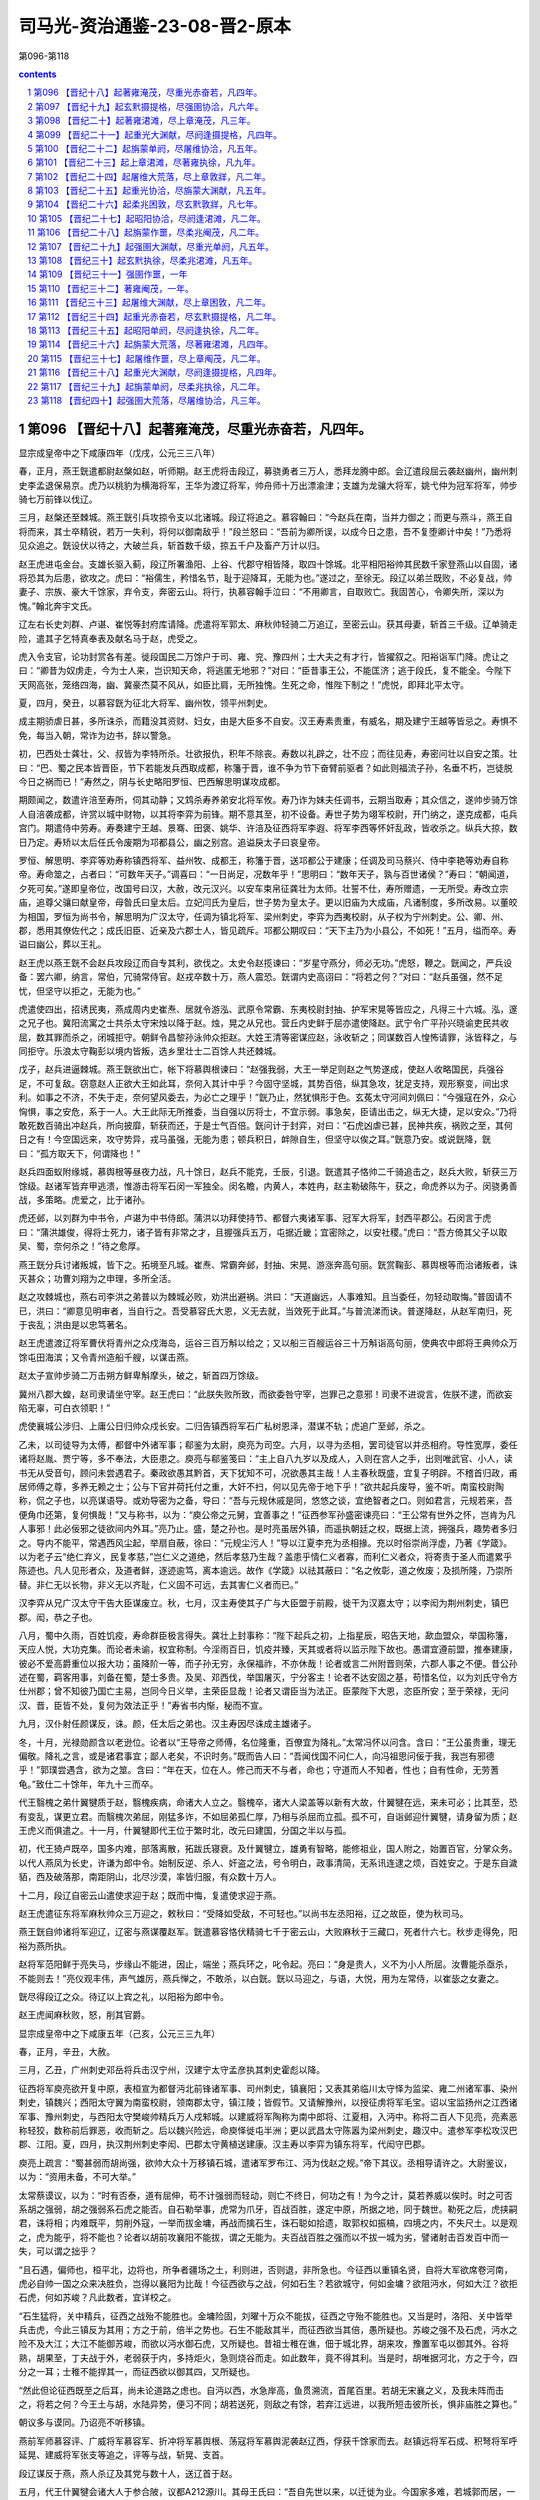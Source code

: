 *********************************************************************
司马光-资治通鉴-23-08-晋2-原本
*********************************************************************

第096-第118

.. contents:: contents
.. section-numbering::

第096 【晋纪十八】起著雍淹茂，尽重光赤奋若，凡四年。
=====================================================================

显宗成皇帝中之下咸康四年（戊戌，公元三三八年）

春，正月，燕王皝遣都尉赵槃如赵，听师期。赵王虎将击段辽，募骁勇者三万人，悉拜龙腾中郎。会辽遣段屈云袭赵幽州，幽州刺史李孟退保易京。虎乃以桃豹为横海将军，王华为渡辽将军，帅舟师十万出漂渝津；支雄为龙骧大将军，姚弋仲为冠军将军，帅步骑七万前锋以伐辽。

三月，赵槃还至棘城。燕王皝引兵攻掠令支以北诸城。段辽将追之。慕容翰曰：“今赵兵在南，当并力御之；而更与燕斗，燕王自将而来，其士卒精锐，若万一失利，将何以御南敌乎！”段兰怒曰：“吾前为卿所误，以成今日之患，吾不复堕卿计中矣！”乃悉将见众追之。皝设伏以待之，大破兰兵，斩首数千级，掠五千户及畜产万计以归。

赵王虎进屯金台。支雄长驱入蓟，段辽所署渔阳、上谷、代郡守相皆降，取四十馀城。北平相阳裕帅其民数千家登燕山以自固，诸将恐其为后患，欲攻之。虎曰：“裕儒生，矜惜名节，耻于迎降耳，无能为也。”遂过之，至徐无。段辽以弟兰既败，不必复战，帅妻子、宗族、豪大千馀家，弃令支，奔密云山。将行，执慕容翰手泣曰：“不用卿言，自取败亡。我固苦心，令卿失所，深以为愧。”翰北奔宇文氏。

辽左右长史刘群、卢谌、崔悦等封府库请降。虎遣将军郭太、麻秋帅轻骑二万追辽，至密云山。获其母妻，斩首三千级。辽单骑走险，遣其子乞特真奉表及献名马于赵，虎受之。

虎入令支官，论功封赏各有差。徙段国民二万馀户于司、雍、兖、豫四州；士大夫之有才行，皆擢叙之。阳裕诣军门降。虎让之曰：“卿昔为奴虏走，今为士人来，岂识知天命，将逃匿无地邪？”对曰：“臣昔事王公，不能匡济；逃于段氏，复不能全。今陛下天网高张，笼络四海，幽、冀豪杰莫不风从，如臣比肩，无所独愧。生死之命，惟陛下制之！”虎悦，即拜北平太守。

夏，四月，癸丑，以慕容皝为征北大将军、幽州牧，领平州刺史。

成主期骄虐日甚，多所诛杀，而籍没其资财、妇女，由是大臣多不自安。汉王寿素贵重，有威名，期及建宁王越等皆忌之。寿惧不免，每当入朝，常诈为边书，辞以警急。

初，巴西处士龚壮，父、叔皆为李特所杀。壮欲报仇，积年不除丧。寿数以礼辟之，壮不应；而往见寿，寿密问壮以自安之策。壮曰：“巴、蜀之民本皆晋臣，节下若能发兵西取成都，称籓于晋，谁不争为节下奋臂前驱者？如此则福流子孙，名垂不朽，岂徒脱今日之祸而已！”寿然之，阴与长史略阳罗恒、巴西解思明谋攻成都。

期颇闻之，数遣许涪至寿所，伺其动静；又鸩杀寿养弟安北将军攸。寿乃诈为妹夫任调书，云期当取寿；其众信之，遂帅步骑万馀人自涪袭成都，许赏以城中财物，以其将李弈为前锋。期不意其至，初不设备。寿世子势为翊军校尉，开门纳之，遂克成都，屯兵宫门。期遣侍中劳寿。寿奏建宁王越、景骞、田褒、姚华、许涪及征西将军李遐、将军李西等怀奸乱政，皆收杀之。纵兵大掠，数日乃定。寿矫以太后任氏令废期为邛都县公，幽之别宫。追谥戾太子曰哀皇帝。

罗恒、解思明、李弈等劝寿称镇西将军、益州牧、成都王，称籓于晋，送邛都公于建康；任调及司马蔡兴、侍中李艳等劝寿自称帝。寿命筮之，占者曰：“可数年天子。”调喜曰：“一日尚足，况数年乎！”思明曰：“数年天子，孰与百世诸侯？”寿曰：“朝闻道，夕死可矣。”遂即皇帝位，改国号曰汉，大赦，改元汉兴。以安车束帛征龚壮为太师。壮誓不仕，寿所赠遗，一无所受。寿改立宗庙，追尊父骧曰献皇帝，母昝氏曰皇太后。立妃闫氏为皇后，世子势为皇太子。更以旧庙为大成庙，凡诸制度，多所改易。以董皎为相国，罗恒为尚书令，解思明为广汉太守，任调为镇北将军、梁州刺史，李弈为西夷校尉，从子权为宁州刺史。公、卿、州、郡，悉用其僚佐代之；成氏旧臣、近亲及六郡士人，皆见疏斥。邛都公期叹曰：“天下主乃为小县公，不如死！”五月，缢而卒。寿谥曰幽公，葬以王礼。

赵王虎以燕王皝不会赵兵攻段辽而自专其利，欲伐之。太史令赵揽谏曰：“岁星守燕分，师必无功。”虎怒，鞭之。皝闻之，严兵设备：罢六卿，纳言，常伯，冗骑常侍官。赵戎卒数十万，燕人震恐。皝谓内史高诩曰：“将若之何？”对曰：“赵兵虽强，然不足忧，但坚守以拒之，无能为也。”

虎遣使四出，招诱民夷，燕成周内史崔焘、居就令游泓、武原令常霸、东夷校尉封抽、护军宋晃等皆应之，凡得三十六城。泓，邃之兄子也。冀阳流寓之士共杀太守宋烛以降于赵。烛，晃之从兄也。营丘内史鲜于屈亦遣使降赵。武宁令广平孙兴晓谕吏民共收屈，数其罪而杀之，闭城拒守。朝鲜令昌黎孙泳帅众拒赵。大姓王清等密谋应赵，泳收斩之；同谋数百人惶怖请罪，泳皆释之，与同拒守。乐浪太守鞠彭以境内皆叛，选乡里壮士二百馀人共还棘城。

戊子，赵兵进逼棘城。燕王皝欲出亡，帐下将慕舆根谏曰：“赵强我弱，大王一举足则赵之气势遂成，使赵人收略国民，兵强谷足，不可复敌。窃意赵人正欲大王如此耳，奈何入其计中乎？今固守坚城，其势百倍，纵其急攻，犹足支持，观形察变，间出求利。如事之不济，不失于走，奈何望风委去，为必亡之理乎！”皝乃止，然犹惧形于色。玄菟太守河间刘佩曰：“今强寇在外，众心恟惧，事之安危，系于一人。大王此际无所推委，当自强以厉将士，不宜示弱。事急矣，臣请出击之，纵无大捷，足以安众。”乃将敢死数百骑出冲赵兵，所向披靡，斩获而还，于是士气百倍。皝问计于封弈，对曰：“石虎凶虐已甚，民神共疾，祸败之至，其何日之有！今空国远来，攻守势异，戎马虽强，无能为患；顿兵积日，衅隙自生，但坚守以俟之耳。”皝意乃安。或说皝降，皝曰：“孤方取天下，何谓降也！”

赵兵四面蚁附缘城，慕舆根等昼夜力战，凡十馀日，赵兵不能克，壬辰，引退。皝遣其子恪帅二千骑追击之，赵兵大败，斩获三万馀级。赵诸军皆弃甲逃溃，惟游击将军石闵一军独全。闵名瞻，内黄人，本姓冉，赵主勒破陈午，获之，命虎养以为子。闵骁勇善战，多策略。虎爱之，比于诸孙。

虎还邺，以刘群为中书令，卢谌为中书侍郎。蒲洪以功拜使持节、都督六夷诸军事、冠军大将军，封西平郡公。石闵言于虎曰：“蒲洪雄俊，得将士死力，诸子皆有非常之才，且握强兵五万，屯据近畿；宜密除之，以安社稷。”虎曰：“吾方倚其父子以取吴、蜀，奈何杀之！”待之愈厚。

燕王皝分兵讨诸叛城，皆下之。拓境至凡城。崔焘、常霸奔邺，封抽、宋晃、游涨奔高句丽。皝赏鞠彭、慕舆根等而治诸叛者，诛灭甚众；功曹刘翔为之申理，多所全活。

赵之攻棘城也，燕右司李洪之弟普以为棘城必败，劝洪出避祸。洪曰：“天道幽远，人事难知。且当委任，勿轻动取悔。”普固请不已，洪曰：“卿意见明审者，当自行之。吾受慕容氏大恩，义无去就，当效死于此耳。”与普流涕而诀。普遂降赵，从赵军南归，死于丧乱；洪由是以忠笃著名。

赵王虎遣渡辽将军曹伏将青州之众戍海岛，运谷三百万斛以给之；又以船三百艘运谷三十万斛诣高句丽，使典农中郎将王典帅众万馀屯田海滨；又令青州造船千艘，以谋击燕。

赵太子宣帅步骑二万击朔方鲜卑斛摩头，破之，斩首四万馀级。

冀州八郡大蝗，赵司隶请坐守宰。赵王虎曰：“此朕失败所致，而欲委咎守宰，岂罪己之意邪！司隶不进谠言，佐朕不逮，而欲妄陷无辜，可白衣领职！”

虎使襄城公涉归、上庸公日归帅众戍长安。二归告镇西将军石广私树恩泽，潜谋不轨；虎追广至邺，杀之。

乙未，以司徒导为太傅，都督中外诸军事；郗鉴为太尉，庾亮为司空。六月，以寻为丞相，罢司徒官以并丞相府。导性宽厚，委任诸将赵胤、贾宁等，多不奉法，大臣患之。庾亮与郗鉴笺曰：“主上自八九岁以及成人，入则在宫人之手，出则唯武官、小人，读书无从受音句，顾问未尝遇君子。秦政欲愚其黔首，天下犹知不可，况欲愚其主哉！人主春秋既盛，宜复子明辟。不稽首归政，甫居师傅之尊，多养无赖之士；公与下官并荷托付之重，大奸不扫，何以见先帝于地下乎！”欲共起兵废导，鉴不听。南蛮校尉陶称，侃之子也，以亮谋语导。或劝导密为之备，导曰：“吾与元规休戚是同，悠悠之谈，宜绝智者之口。则如君言，元规若来，吾便角巾还第，复何惧哉！”又与称书，以为：“庾公帝之元舅，宜善事之！”征西参军孙盛密谏亮曰：“王公常有世外之怀，岂肯为凡人事邪！此必佞邪之徒欲间内外耳。”亮乃止。盛，楚之孙也。是时亮虽居外镇，而遥执朝廷之权，既据上流，拥强兵，趣势者多归之。导内不能平，常遇西风尘起，举扇自蔽，徐曰：“元规尘污人！”导以江夏李充为丞相掾。充以时俗崇尚浮虚，乃著《学箴》。以为老子云“绝仁弃义，民复孝慈，”岂仁义之道绝，然后孝慈乃生哉？盖患乎情仁义者寡，而利仁义者众，将寄责于圣人而遣累乎陈迹也。凡人见形者众，及道者鲜，逐迹逾笃，离本逾远。故作《学箴》以祛其蔽曰：“名之攸彰，道之攸废；及损所隆，乃崇所替。非仁无以长物，非义无以齐耻，仁义固不可远，去其害仁义者而已。”

汉李弈从兄广汉太守干告大臣谋废立。秋，七月，汉主寿使其子广与大臣盟于前殿，徙干为汉嘉太守；以李闳为荆州刺史，镇巴郡。闳，恭之子也。

八月，蜀中久雨，百姓饥疫，寿命群臣极言得失。龚壮上封事称：“陛下起兵之初，上指星辰，昭告天地，歃血盟众，举国称籓，天应人悦，大功克集。而论者未谕，权宜称制。今淫雨百日，饥疫并臻，天其或者将以监示陛下故也。愚谓宜遵前盟，推奉建康，彼必不爱高爵重位以报大功；虽降阶一等，而子孙无穷，永保福祚，不亦休哉！论者或言二州附晋则荣，六郡人事之不便。昔公孙述在蜀，羁客用事，刘备在蜀，楚士多贵。及吴、邓西伐，举国屠灭，宁分客主！论者不达安固之基，苟惜名位，以为刘氏守令方仕州郡；曾不知彼乃国亡主易，岂同今日义举，主荣臣显哉！论者又谓臣当为法正。臣蒙陛下大恩，恣臣所安；至于荣禄，无问汉、晋，臣皆不处，复何为效法正乎！”寿省书内惭，秘而不宣。

九月，汉仆射任颜谋反，诛。颜，任太后之弟也。汉主寿因尽诛成主雄诸子。

冬，十月，光禄勋颜含以老逊位。论者以“王导帝之师傅，名位隆重，百僚宜为降礼。”太常冯怀以问含。含曰：“王公虽贵重，理无偏敬。降礼之言，或是诸君事宜；鄙人老矣，不识时务。”既而告人曰：“吾闻伐国不问仁人，向冯祖思问佞于我，我岂有邪德乎！”郭璞尝遇含，欲为之筮。含曰：“年在天，位在人。修己而天不与者，命也；守道而人不知者，性也；自有性命，无劳蓍龟。”致仕二十馀年，年九十三而卒。

代王翳槐之弟什翼犍质于赵，翳槐疾病，命诸大人立之。翳槐卒，诸大人梁盖等以新有大故，什翼犍在远，来未可必；比其至，恐有变乱，谋更立君。而翳槐次弟屈，刚猛多诈，不如屈弟孤仁厚，乃相与杀屈而立孤。孤不可，自诣邺迎什翼犍，请身留为质；赵王虎义而俱遣之。十一月，什翼犍即代王位于繁时北，改元曰建国，分国之半以与孤。

初，代王猗卢既卒，国多内难，部落离散，拓跋氏寝衰。及什翼犍立，雄勇有智略，能修祖业，国人附之，始置百官，分掌众务。以代人燕凤为长史，许谦为郎中令。始制反逆、杀人、奸盗之法，号令明白，政事清简，无系讯连逮之烦，百姓安之。于是东自濊貊，西及破落那，南距阴山，北尽沙漠，率皆归服，有众数十万人。

十二月，段辽自密云山遣使求迎于赵；既而中悔，复遣使求迎于燕。

赵王虎遣征东将军麻秋帅众三万迎之，敕秋曰：“受降如受敌，不可轻也。”以尚书左丞阳裕，辽之故臣，使为秋司马。

燕王皝自帅诸将军迎辽，辽密与燕谋覆赵军。皝遣慕容恪伏精骑七千于密云山，大败麻秋于三藏口，死者什六七。秋步走得免，阳裕为燕所执。

赵将军范阳鲜于亮失马，步缘山不能进，因止，端坐；燕兵环之，叱令起。亮曰：“身是贵人，义不为小人所屈。汝曹能杀亟杀，不能则去！”亮仪观丰伟，声气雄厉，燕兵惮之，不敢杀，以白皝。皝以马迎之，与语，大悦，用为左常侍，以崔毖之女妻之。

皝尽得段辽之众。待辽以上宾之礼，以阳裕为郎中令。

赵王虎闻麻秋败，怒，削其官爵。

显宗成皇帝中之下咸康五年（己亥，公元三三九年）

春，正月，辛丑，大赦。

三月，乙丑，广州刺史邓岳将兵击汉宁州，汉建宁太守孟彦执其刺史霍彪以降。

征西将军庾亮欲开复中原，表桓宣为都督沔北前锋诸军事、司州刺史，镇襄阳；又表其弟临川太守怿为监梁、雍二州诸军事、染州刺史，镇魏兴；西阳太守翼为南蛮校尉，领南郡太守，镇江陵；皆假节。又请解豫州，以授征虏将军毛宝。诏以宝监扬州之江西诸军事、豫州刺史，与西阳太守樊峻帅精兵万人戍邾城。以建威将军陶称为南中郎将、江夏相，入沔中。称将二百人下见亮，亮素恶称轻狡，数称前后罪恶，收而斩之。后以魏兴险远，命庾怿徙屯半洲；更以武昌太守陈嚣为梁州刺史，趣汉中。遣参军李松攻汉巴郡、江阳。夏，四月，执汉荆州刺史李闳、巴郡太守黄植送建康。汉主寿以李弈为镇东将军，代闳守巴郡。

庾亮上疏言：“蜀甚弱而胡尚强，欲帅大众十万移镇石城，遣诸军罗布江、沔为伐赵之规。”帝下其议。丞相导请许之。大尉鉴议，以为：“资用未备，不可大举。”

太常蔡谟议，以为：“时有否泰，道有屈伸，苟不计强弱而轻动，则亡不终日，何功之有！为今之计，莫若养威以俟时。时之可否系胡之强弱，胡之强弱系石虎之能否。自石勒举事，虎常为爪牙，百战百胜，遂定中原，所据之地，同于魏世。勒死之后，虎挟嗣君，诛将相；内难既平，剪削外寇，一举而拔金墉，再战而擒石生，诛石聪如拾遗，取郭权如振槁，四境之内，不失尺土。以是观之，虎为能乎，将不能也？论者以胡前攻襄阳不能拔，谓之无能为。夫百战百胜之强而以不拔一城为劣，譬诸射击百发百中而一失，可以谓之拙乎？

“且石遇，偏师也，桓平北，边将也，所争者疆场之土，利则进，否则退，非所急也。今征西以重镇名贤，自将大军欲席卷河南，虎必自帅一国之众来决胜负，岂得以襄阳为比哉！今征西欲与之战，何如石生？若欲城守，何如金墉？欲阻沔水，何如大江？欲拒石虎，何如苏峻？凡此数者，宜详校之。

“石生猛将，关中精兵，征西之战殆不能胜也。金墉险固，刘曜十万众不能拔，征西之守殆不能胜也。又当是时，洛阳、关中皆举兵击虎，今此三镇反为其用；方之于前，倍半之势也。石生不能敌其半，而征西欲当其倍，愚所疑也。苏峻之强不及石虎，沔水之险不及大江；大江不能御苏峻，而欲以沔水御石虎，又所疑也。昔祖士稚在谯，佃于城北界，胡来攻，豫置军屯以御其外。谷将熟，胡果至，丁夫战于外，老弱获于内，多持炬火，急则烧谷而走。如此数年，竟不得其利。当是时，胡唯据河北，方之于今，四分之一耳；士稚不能捍其一，而征西欲以御其四，又所疑也。

“然此但论征西既至之后耳，尚未论道路之虑也。自沔以西，水急岸高，鱼贯溯流，首尾百里。若胡无宋襄之义，及我未阵而击之，将若之何？今王土与胡，水陆异势，便习不同；胡若送死，则敌之有馀，若弃江远进，以我所短击彼所长，惧非庙胜之算也。”

朝议多与谟同。乃诏亮不听移镇。

燕前军师慕容评、广威将军慕容军、折冲将军慕舆根、荡寇将军慕舆泥袭赵辽西，俘获千馀家而去。赵镇远将军石成、积弩将军呼延晃、建威将军张支等追之，评等与战，斩晃、支首。

段辽谋反于燕，燕人杀辽及其党与数十人，送辽首于赵。

五月，代王什翼犍会诸大人于参合陂，议都A212源川。其母王氏曰：“吾自先世以来，以迁徙为业。今国家多难，若城郭而居，一旦寇来，无所避之。”乃止。

代人谓它国之民来附者皆为乌桓，什翼犍分之为二部，各置大人以监之。弟孤监其北，子寔君监其南。

什翼犍求昏于燕，燕王皝以其妹妻之。

秋，七月，赵王虎以太子宣为大单于，建天子旌旗。

庚申，始兴文献公王导薨，丧葬之礼视汉博陆候及安平献王故事，参用天子之礼。

导简素寡欲，善因事就功，虽无日用之益而岁计有馀。辅相三世，仓无储谷，衣不重帛。初，导与庾亮共荐丹杨尹何充于帝，请以为己副，且曰：“臣死之日，愿引充内侍，则社稷无虞矣。”由是加吏部尚书。及导薨，微庾亮为丞相、扬州刺史、录尚书事；亮固辞。辛酉，以充为护军将军，亮弟会稽内史冰为中书监、扬州刺史，参录尚书事。

冰既当重任，经纶时务，不舍昼夜，宾礼朝贤，升擢后进，由是朝野翕然称之，以为贤相。初，王导辅政，每从宽恕；冰颇任威刑，丹杨尹殷融谏之。冰曰：“前相之贤，犹不堪其弘，况如吾者哉！”范汪谓冰曰：“顷天文错度，足下宜尽消御之道。”冰曰：“玄象岂吾所测，正当勤尽人事耳。”又隐实户口，料出无名万馀人，以充军实。冰好为纠察，近于繁细，后益矫违，复存宽纵，疏密自由，律令无用矣。

八月，壬午，复改丞相为司徒。

南昌文成公郗鉴疾笃，以府事付长史刘遐，上疏乞骸骨，且曰：“臣所统错杂，率多北人，或逼迁徙，或是新附，百姓怀土，皆有归本之心；臣宣国恩，示以好恶，处与田宅，渐得少安。闻臣疾笃，众情骇动，若当北渡，必启寇心。太常臣谟，平简贞正，素望所归，谓可以为都督、徐州刺史。”诏以蔡谟为太尉军司，加侍中、辛酉，鉴薨，即以谟为征北将军、都督徐、兖、青三州诸军事、徐州刺史，假节。

时左卫将军陈光请伐赵，诏遣光攻寿阳。谟上疏曰：“寿阳城小而固。自寿阳至琅邪，城壁相望，一城见攻，众城必救。又，王师在路五十馀日，前驱未至，声息久闻，贼之邮驿，一日千里，河北之骑，足以来赴。夫以白起、韩信、项籍之勇，犹发梁焚舟，背水而阵。今欲停船水渚，引兵造城，前对坚敌，顾临归路，此兵法之所诫。若进攻未拔，胡骑猝至，惧桓子不知所为而舟中之指可掬也。今光所将皆殿中精兵，宜令所向有征无战。而顿之坚城之下，以国之爪士击寇之下邑，得之则利薄而不足损敌，失之则害重而足以益寇，惧非策之长者也。”乃止。

初，陶侃在武昌，议者以江北有邾城，宜分兵戍之。侃每不答，而言者不巳。侃乃渡水猎，引将佐语之曰：“我所以设险而御寇者，正以长江耳。邾城隔在江北，内无所倚，外接群夷。夷中利深，晋人贪利，夷不堪命，必引虏入寇。此乃致祸之由，非御寇也。且吴时戍此城，用三万兵，今纵有兵守之，亦无益于江南；若羯虏有可乘之会，此又非所资也。”

及庾亮镇武昌，卒使毛宝、樊峻戍邾城。赵王虎恶之，以夔安为大都督，帅石鉴、石闵、李农、张貉、李菟等五将军、兵五万人寇荆、扬北鄙，二万骑攻邾城。毛宝求救于庾亮，亮以城固，不时遣兵。

九月，石闵败晋兵于沔阴，杀将军蔡怀；夔安、李农陷沔南；朱保败晋兵于白石，杀郑豹等五将军；张貉陷邾城，死者六千人，毛宝、樊峻突围出走，赴江溺死。夔安进据胡亭，寇江夏；义阳将军黄冲、义阳太守郑进皆降于赵。安进围石城，竟陵太守李阳拒战，破之，斩首五千馀级，安乃退。遂掠汉东，拥七千馀户迁于幽、冀。

是时，庾亮犹上疏欲迁镇石城，闻邾城陷。乃止。上表陈谢，自贬三等，行安西将军；有诏复位。以辅国将军庾怿为豫州刺史，监宣城、庐江、历阳、安丰四郡诸军事，假节，镇芜湖。

赵王虎患贵戚豪恣，乃擢殿中御史李巨为御史中丞，特加亲任，中外肃然。虎曰：“朕闻良臣如猛虎，高步旷野而豺狼避路，信哉！”

虎以抚军将军李农为使持节、监辽西、北平诸军事、征东将军、营州牧，镇令支。农帅众三万与征北大将军张举攻燕凡城。燕王皝以榼卢城大悦绾为御难将军，授兵一千，使守凡城。及赵兵至，将吏皆恐，欲弃城走。绾曰：“受命御寇，死生以之。且凭城坚守，一可敌百，有敢妄言惑众者斩！”众然后定。绾身先士卒，亲冒矢石；举等攻之经旬，不能克，乃退。虎以辽西迫近燕境，数遭攻袭，乃悉徙其民于冀州之南。

汉主寿疾病，罗恒、解思明复议奉晋；寿不从。李演复上书言之；寿怒，杀演。

寿常慕汉武、魏明之为人，耻闻父兄时事，上书者不得言先世政教，自以为胜之也。舍人杜袭作诗十篇，托言应璩以讽谏。寿报曰：“省诗知意。若今人所作，乃贤哲之话言；若古人所作，则死鬼之常辞耳。”

燕王皝自以称王未受晋命，冬，遣长史刘翔、参军鞠运来献捷论功，且言权假之间，并请刻期大举，共平中原。皝击高句丽，兵及新城，高句丽王钊乞盟，乃还。又使其子恪、霸击宇文别部。霸年十三，勇冠三军。

张骏立辟雍、明堂以行礼。十一月，以世子重华行凉州事。

十二月，丁丑，赵太保桃豹卒。

丙戌，以骠骑将军琅邪王岳为侍中、司徒。

汉李弈寇巴东，守将劳杨败死。

显宗成皇帝中之下咸康六年（庚子，公元三四零年）

春，正月，庚子朔，都亭文康侯庾亮薨。以护军将军、录尚书何充为中书令。庾戌，以南郡太守庾翼为都督江、荆、司、雍、梁、益六州诸军事、安西将军、荆州刺史，假节，代亮镇武昌。时人疑翼年少，不能继其兄。翼悉心为治，戎政严明，数年之间，公私充实，人皆称其才。

辛亥，以左光禄大夫陆玩为侍中、司空。宇文逸豆归忌慕容翰才名。翰乃阳狂酣饮，或卧自便利，或被发歌呼，拜跪乞食。宇文举国贱之，不复省录，以故得行来自遂，山川形便，皆默记之。燕王皝以翰初非叛乱，以猜嫌出奔，虽在它国，常潜为燕计；乃遣商人王车通市于宇文部以窥翰。翰见车，无言，抚膺颔之而已。皝曰：“翰欲来也。”复使车迎之。翰弯弓三石馀，矢尤长大，皝为之造可手弓矢，使画埋于道旁而密告之。二月，翰窃逸豆归名马，携其二子过取弓矢，逃归。逸豆归使骁骑百馀追之。翰曰：“吾久客思归，既得上马，无复还理。吾向日阳愚以诳汝，吾之故艺犹在，无为相逼，自取死了！”追骑轻之，直突而前。翰曰：“吾居汝国久恨恨，不欲杀汝；汝去我百步立汝刀，吾射之，一发中者汝可还，不中者可来前。”追骑解刀立之，一发，正中其环，追骑散走。皝闻翰至，大喜，恩遇甚厚。

庚辰，有星孛于太微。

三月，丁卯，大赦。

汉人攻拔丹川，守将孟彦、刘齐、李秋皆死。

代王什翼犍始都云中之盛乐宫。

赵王虎遗汉主寿书，欲与之连兵入寇，约中分江南。寿大喜，遣散骑常侍王嘏、中常侍王广使于赵；龚壮谏，不听。寿大修船舰，缮兵聚粮。秋，九月，以尚书令马当为六军都督，征集士卒七万馀人为舟师，大阅于成都，鼓噪盈江；寿登城观之，有吞噬江南之志。解思明谏曰：“我国小兵弱，吴、会险远，图之未易。”寿乃命群臣大议利害。龚壮曰：“陛下与胡通，孰若与晋通？胡，豺狼也，既灭晋，不得不北面事之；若与之争天下，则强弱不敌，危亡之势也，虞、虢之事，已然之戒，愿陛下熟虑之。”群臣皆以壮言为然，叩头泣谏，寿乃止。士卒咸称万岁。

龚壮以为人之行莫大于忠孝；既报父、叔之仇，又欲使寿事晋，寿不从。乃诈称耳聋，手不制物，辞归，以文籍自娱，终身不复至成都。

赵尚书令夔安卒。

赵王虎命司、冀、青、徐、幽、并、雍七州之民五丁取三，四丁取二，合邺城旧兵，满五十万，具船万艘，自河通海，运谷千一百万斛于乐安城。徙辽西、北平、渔阳万馀户于兖、豫、雍、洛四川之地。自幽州以东至白狼，大兴屯田。悉括取民马，有敢私匿者腰斩，凡得四万馀匹。大阅于宛阳，欲以击燕。

燕王皝谓诸将曰：“石虎自以乐安城防守重复，蓟城南北必不设备，今若诡路出其不意，可尽破也。”冬，十月，皝帅诸军入自蠮螉塞袭赵，戍将当道者皆禽之，直抵蓟城。赵幽州刺史石光拥兵数万，闭城不敢出。燕兵进破武遂津，入高阳，所至焚烧积聚，略三万馀家而去。石光坐懦弱征还。

赵王虎以秦公韬为太尉，与太子宣迭日省可尚书奏事，专决赏刑，不复启白。司徒申钟谏曰：“赏刑者，人君之大柄，不可以假人。所以防微杜渐，消逆乱于未然也。太子职在视膳，不当豫政；庶人邃以豫政致败，覆车未远也。且二政分权，鲜不阶祸。爱之不以道，适所以害之也。”虎不听。

中谒者令申扁以慧悟辩给有宠于虎，宣亦昵之，使典机密。虎既不省事，而宣、韬皆好酣饮、畋猎；由是除拜、生杀皆决于扁，自九卿已下率皆望尘而拜。

太子詹事孙珍病目，求方于侍中崔约，约戏之曰：“溺中则愈”。珍曰：“目何可溺？”约曰：“卿目睕睕，正耐溺中。”珍恨之，以白宣。宣于兄弟中最胡状，目深，闻之怒，诛约父子。于是公卿以下畏珍侧目。

燕公斌督边州，亦好畋猎，常悬管而入。征北将军张贺度每裁谏之，斌怒，辱贺度。虎闻之，使主书礼仪持节监之。斌杀仪，又欲杀贺度，贺度严卫驰白之。虎遣尚书张离帅骑追斌，鞭之三百，免官归第，诛其亲信十馀人。

张骏遣别驾马诜入贡于赵，表辞蹇傲；赵王虎怒，欲斩诜。侍中石璞谏曰：“今国家所当先除者，遗晋也。河西僻陋，不足为意。今斩马诜，必征张竣，则兵力分而为二，建康复延数年之命矣。”乃止。璞，苞之曾孙也。

初，汉将李闳为晋所获，逃奔于赵，汉主寿致书于赵王虎以请之，署曰“赵王石君”。虎不悦，付外议之。中书监王波曰：“今李闳以死自誓曰：‘苟得归骨于蜀，当纠帅宗族，混同王化。’若其信也，则不烦一旅，坐定梁、益；若有前却，不过失一亡命之人，于赵何损！李寿既僭大号，今以制诏与之，彼必酬返，不若复为书与之。”会挹娄国献楛矢石砮于赵，波因请以遗汉，曰：“使其知我能服远方也。”虎从之，遣李闳归，厚为之礼。闳至成都，寿下诏曰：“羯使来庭，贡其楛矢。”虎闻之，怒，黜王波，以白衣领职。

显宗成皇帝中之下咸康七年（辛丑，公元三四一年）

春，正月，燕王皝使唐国内史阳裕等筑城于柳城之北、龙山之西，立宗庙、宫阙，命曰龙城。

二月，甲子朔，日有食之。

刘翔至建康，帝引见，问慕容镇军平安。对曰：“臣受遣之日，朝服拜章。”

翔为燕王皝求大将军、燕五章玺。朝议以为；“故事：大将军不处边；自汉、魏以来，不封异姓为王。所求不可许。”翔曰：“自刘、石构乱，长江以北，剪为戎薮，未闻中华公卿之胄有一人能攘臂挥戈、摧破凶逆者也。独慕容镇军父子竭力，心存本朝，以寡击众，屡殄强敌，使石虎畏惧，悉徙边陲之民散居三魏，蹙国千里，以蓟城为北境。功烈如此，而惜海北之地不以为封邑，何哉！昔汉高祖不爱王爵于韩、彭，故能成其帝业；项羽刓印不忍授，卒用危亡。吾之至心，非敬欲尊其所事，窃惜圣朝疏忠义之国，使四海无所劝慕耳。”

尚书诸葛恢，翔之姊夫也，独主异议，以为：“夷狄相攻，中国之利。惟器与名，不可轻许。”乃谓翔曰：“借使慕容镇军能除石虎，乃是复得一石虎也，朝廷何赖焉！”翔曰：“嫠妇犹知恤宗周之陨。今晋室阽危，君位侔元、岂，曾无忧国之心邪？向使靡、鬲之功不立，则少康何以祀夏！桓、文之战不捷，则同人皆为左衤任矣。慕容镇军枕戈待旦，志殄凶逆，而君更唱邪惑之言，忌间忠臣。四海所以未壹，良由君辈耳！”翔留建康岁馀，众议终不决。

翔乃说中常侍彧弘曰：“石虎苞八州之地，带甲百万，志吞江、汉，自索头、宇文暨诸小国，无不臣服；惟慕容镇军翼戴天子，精贯白日，而更不获礼之命，窃恐天下移心解体，无复南向者矣。公孙渊无尺寸之益于吴，吴主封为燕王，加以九锡。今慕容镇军屡摧贼锋，威振秦、陇，虎比遣重使，甘言厚币，欲授以曜威大将军、辽西王；慕容镇军恶其非正，却而不受。今朝廷乃矜惜虚名，沮抑忠顺，岂社稷之长计乎！后虽悔之，恐无及己。”弘为之入言于帝，帝意亦欲许之。会皝上表称：“庾氏兄弟擅权召乱，宜加斥退，以安社稷。”又与庾冰书，责其当国秉权，不能为国雪耻。冰甚惧，以其绝远，非所能制，乃与何充奏从其请。乙卯，以慕容皝为使持节、大将军、都督河北诸军事、幽州牧、大单于、燕王，备物、典策，皆从殊礼。又以其世子俊为假节、安北将军、东夷校尉、左贤王；赐军资器械以千万计。又封诸功臣百馀人。以刘翔为代郡太守，封临泉乡侯，加员外散骑常侍；翔固辞不受。

翔疾江南士大夫以骄奢酣纵相尚，尝因朝贵宴集，谓何充等曰：“四海板荡，奄逾三纪，宗社为墟，黎民涂炭，斯乃庙堂焦虑之时，忠臣毕命之秋也。而诸君宴安江沱，肆情纵欲，以奢靡为荣，以傲诞为贤；謇谔之言不闻，征伐之功不立，将何以尊主济民乎！”充等甚惭。

诏遣兼大鸿胪郭烯持节诣棘城册命燕王，与翔等偕北。公卿饯于江上，翔谓诸公曰：“昔少康资一旅以灭有穷，勾践凭会稽以报强吴；蔓草犹宜早除，况寇仇乎！今石虎、李寿，志相吞噬，王师纵未能澄清北方，且当从事巴、蜀。一旦石虎先入举事，并寿而有之，据形便之地以临东南，虽有智者，不能善其后矣。”中护军谢广曰：“是吾心也！”

三月，戊戌，皇后杜氏崩。夏，四月，丁卯，葬恭皇后于兴平陵。

诏实王公以下至庶人皆正土断、白籍。

秋，七月，郭烯、刘翔等至燕，燕王皝以翔为东夷护军、领大将军长史，以唐国内史阳裕为左司马，典书令李洪为右司马，中尉郑林为军谘祭洒。

八月，辛酉，东海哀王冲薨。

九月，代王什翼犍筑盛乐城于故城南八里。

代王妃慕容氏卒。

冬，十月，匈奴刘虎寇代西部，代王什翼犍遣军逆击，大破之。虎卒，子务桓立，遣使求和于代，什翼犍以女妻之。务桓又朝贡于赵，赵以务桓为平北将军、左贤王。

赵横海将军王华帅舟师自海道袭燕安平，破之。

燕王皝以慕容恪为渡辽将军，镇平郭。自慕容翰、慕容仁之后，诸将无能继者。及恪至平郭，抚旧怀新，屡破高句丽兵，高句丽畏之，不敢入境。

十二月，兴平康伯陆玩薨。

汉主寿以其太子势领大将军、录尚书事。初，成主雄以俭约宽惠得蜀人心。及李闳、王嘏还自邺，盛称邺中繁庶，宫殿壮丽；且言赵王虎以刑杀御下，故能控制境内。寿慕之，徙旁郡民三丁以上者以实成都，大修宫室，治器玩；人有小过，辄杀以立威。左仆射蔡兴、右仆射李嶷皆坐直谏死。民疲于赋役，吁嗟满道，思乱者众矣。

第097 【晋纪十九】起玄黓摄提格，尽强圉协洽，凡六年。
=====================================================================

显宗成皇帝下咸康八年（壬寅，公元三四二年）

春，正月，己未朔，日有食之。

乙丑，大赦。

豫州刺史庾怿以酒饷江州刺史王允之；允之觉其毒，饮犬，犬毙，密奏之。帝曰：“大舅已乱天下，小舅复欲尔邪！”二月，怿饮鸩而卒。

三月，初以武悼后配食武帝庙。

庾翼在武昌，数有妖怪，欲移镇乐乡。征虏长史王述与庾冰笺曰：“乐乡去武昌千有馀里，数万之众，一旦移徙，兴立城壁，公私劳扰。又江州当溯流数千里，供给军府，力役增倍。且武昌实江东镇戍之中，非但扞御上流而已；缓急赴告，骏奔不难。若移乐乡，远在西陲，一朝江渚有虞，不相接救。方岳重将，固当居要害之地，为内外形势，使闚之心不知所向。昔秦忌亡胡之谶，卒为刘、项之资；周围恶檿弧之谣，而成褒姒之乱。是以达人君子，直道而行，禳避之道，皆所不取；正当择人事之胜理，思社稷之长计耳。”朝议亦以为然。翼乃止。

夏，五月，乙卯，帝不豫；六月，庚寅，疾笃。或诈为尚书符，敕宫门无得内宰相；众皆失色。庾冰曰：“此必诈也。”推问，果然。帝二子丕、弈，皆在襁褓。庾冰自以兄弟秉权日久，恐易世之后，亲属愈疏，为它人所间，每说帝以国有强敌，宜立长君；请以母亲弟琅邪王岳为嗣，帝许之。中书令何充曰：“父子相传，先王旧典，易之者鲜不致乱。故武王不授圣弟，非不爱也。今琅邪践阼，将如孺子何！”冰不听。下诏，以岳为嗣，并以弈继琅邪哀王。壬辰，冰、充及武陵王晞、会稽王昱、尚书令诸葛恢并受顾命。癸巳，帝崩。帝幼冲嗣位，不亲庶政；及长，颇有勤俭之德。

甲午，琅邪王即皇帝位，大赦。

己亥，封成帝子丕为琅邪王，弈为东海王。

康帝亮阴不言，委政于庾冰、何充。秋，七月，丙辰，葬成帝于兴平陵。帝徒行送丧，至阊阖门，乃升素舆至陵所。既葬，帝临轩，庾冰、何充侍坐。帝曰：“朕嗣鸿业，二君之力也。”充曰：“陛下龙飞，臣冰之力也；若如臣议，不睹升平之世。”帝有惭色。己未，以充为骠骑将军、都督徐州、扬州之晋陵诸军事、领徐州刺史，镇京口，避诸庾也。

冬，十月，燕王皝迁都龙城，赦其境内。

建威将军翰言于皝曰：“宇文强盛日久，屡为国患。今逸豆归篡窃得国，群情不附。加之性识庸暗，将帅非才，国无防卫，军无部伍。臣久在其国，悉其地形；虽远附强羯，声势不接，无益救援；今若击之，百举百克。然高句丽去国密迩，常有闚之志。彼知宇文既亡，祸将及己，必乘虚深入，掩吾不备。若少留兵则不足以守，多留兵则不足以行。此心腹之患也，宜先除之；观其势力，一举可克。宇文自守之虏，必不能远来争利。既取高句丽，还取宇文，如返手耳。二国既平，利尽东海，国富兵强，无返顾之忧，然后中原可图也。”皝曰：“善！”将击高句丽。高句丽有二道，其北道平阔，南道险狭，众欲从北道。翰曰：“虏以常情料之，必谓大军从北道，当重北而轻南。王宜帅锐兵从南道击之，出其不意，丸都不足取也。别遣偏师出北道，纵有蹉跌，其腹心己溃，四支无能为也。”皝从之。

十一月，皝自将劲兵四万出南道，以慕容翰、慕容霸为前锋，别遣长史王寓等将兵万五千出北道，以伐高句丽。高句丽王钊果遣弟武帅精兵五万拒北道，自帅羸兵以备南道。慕容翰等先至，与钊合战，皝以大众继之。左常侍鲜于亮曰：“臣以俘虏蒙王国士之恩，不可以不报；今日，臣死日也！”独与数骑先犯高句丽阵，所向摧陷。高句丽阵动，大众因而乘之，高句丽兵大败。左长史韩寿斩高句丽将阿佛和度加，诸军乘胜追之，遂入丸都。钊单骑走，轻车将军慕舆泥追获其母周氏及妻而还。会王寓等战于北道，皆败没，由是皝不复穷追。遣使招钊，钊不出。

皝将还，韩寿曰：“高句丽之地，不可戍守。今其主亡民散，潜伏山谷；大军既去，必复鸠聚，收其馀烬，犹足为患。请载其父尸、囚其生母而归，俟其束身自归，然后返之，抚以恩信，策之上也。”皝从之。发钊父乙弗利墓。载其尸，收其府库累世之宝，虏男女五万馀口，烧其宫室，毁丸都城而还。

十二月，壬子，立妃褚氏为皇后。征豫章太守褚裒为待中、尚书。裒自以后父，不愿居中任事，苦求外出；乃除建威将军、江州刺史，镇半洲。

赵王虎作台观四十馀所于邺，又营洛阳、长安二宫，作者四十馀万人；又欲自邺起阁道至襄国，敕河南四州治南伐之备，并、朔、秦、雍严西讨之资，青、冀、幽州为东征之计，皆三五发卒。诸州军造甲者五十馀万人，船夫十七万人，为水所没，虎狼所食者三分居一。加之公侯、牧宰竞营私利，百姓失业愁困。贝丘人李弘因众心之怨，自言姓名应谶，连结党与，署置百寮；事发，诛之，连坐者数千家。

虎畋猎无度，晨出夜归，又多微行，躬察作役。侍中京兆韦??谏曰：“陛下忽天下之重，轻行斤斧之间，猝有狂夫之变，虽有智勇，将安所施！又兴役无时，废民耘获，吁嗟盈路，殆非仁圣之所忍为也。”虎赐??谷帛，而兴缮滋繁，游察自若。

秦公韬有宠于虎，太子宣恶之。右仆射张离领五兵尚书，欲求媚于宣，说之曰：“今诸侯吏兵过限，宜渐裁省，以壮本根。”宣使离为奏：“秦、燕、义阳、乐平四公，听置吏一百九十七人，帐下兵二百人；自是以下，三分置一，馀兵五万，悉配东宫。”于是诸公咸怨，嫌衅益深矣。

青州上言：“济南平陵城北石虎，一夕移于城东南，有狼狐千馀迹随之，迹皆成蹊。”虎喜曰：“石虎者，朕也；自西北徙而东南者，天意欲使朕平荡江南也。其敕诸州兵明年悉集，朕当亲董六师，以奉天命。”群臣皆贺，上《皇德颂》者一百七人。制：“征士五人出车一乘，牛二头，米十五斛，绢十匹，调不办者斩。”民至鬻子以供军须，犹不能给，自经于道树者相望。

康皇帝

显宗成皇帝下建元元年（癸卯，公元三四三年）

春，二月，高句丽王钊遣其弟称臣入朝于燕，贡珍异以千数。燕王皝乃还其父尸，犹留其母为质。

宇文逸豆归遣其相莫浅浑将兵击燕；诸将争欲击之，燕王皝不许。莫浅浑以为皝畏之，酣饮纵猎，不复设备。皝使慕容输出击之，莫浅浑大败，仅以身免，尽俘其众。庾翼为人慷慨，喜功名，不尚浮华。琅邪内史桓温，彝之子也，尚南康公主，豪爽有风概。翼与之友善，相期以宁济海内。翼尝荐温于成帝曰：“桓温有英雄之才，愿陛下勿以常人遇之，常婿畜之。宜委以方、邵之任，必有弘济艰难之勋”。时杜乂、殷浩并才名冠世，冀独弗之重也，曰：“此辈宜束之高阁，俟天下太平，然后徐议其任耳。“浩累辞征辟，屏居墓所，几将十年，时人拟之管、葛。江夏相谢尚、长山令王蒙常伺其出处，以卜江左兴亡。尝相与省之，知浩有确然之志，既返，相谓曰：“深源不起，当如苍生何！”尚，鲲之子也。翼请浩为司马；诏除侍中、安西军司，浩不应。翼遗浩书曰：“王夷甫立名非真，虽云谈道，实长华竞。明德君子，遇会处际，宁可然乎！”浩犹不起。

殷羡为长沙相，在郡贪残，庾冰与翼书属之。翼报曰：“殷君骄豪，亦似由有佳儿，弟故小令物情容之。大较江东之政，以妪煦豪强，常为民蠹；时有行法，辄施之寒劣。如往年偷石头仓米一百万斛，皆是豪将辈，而直杀仓督监以塞责。山遐为馀姚长，为官出豪强所藏二千户，而众共驱之，令遐不得安席。虽皆前宰之惛谬，江东事去，实此之由。兄弟不幸，横陷此中，自不能拔足于风尘之外，当共明目而治之。荆州所统二十馀郡，唯长沙最恶；恶而不黜，与杀督监者复何异邪！”遐，简之子也。

翼以灭胡取蜀为己任，遣使东约燕王皝，西约张骏，刻期大举。朝议多以为难，唯庾冰意与之同，而桓温、谯王无忌皆赞成之。无忌，承之子也。

秋，七月，赵汝南太守戴开帅数千人诣翼降。丁巳，下诏议经略中原。翼欲悉所部之众北伐，表桓宣为都督司、雍、梁三州、荆州之四郡诸军事、梁州刺史，前趣丹水；桓温为前锋小督、假节，帅众入临淮；并发所统六州奴及车牛驴马，百姓嗟怒。

代王什翼犍复求婚于燕，燕王皝使纳马千匹为礼；什翼犍不与，又倨慢无子壻礼。八月，皝遣世子俊帅前军师评等击代。什翼犍帅众避去，燕人无所见而还。

汉主寿卒，谥曰昭文，庙号中宗；太子势即位，大赦。

赵太子宣击鲜卑斛谷提，大破之，斩首三万级。

宇文逸豆归执段辽弟兰，送于赵，并献骏马万匹。赵王虎命兰帅所从鲜卑五千人屯令支。

庾翼欲移镇襄阳，恐朝廷不许，乃奏云移镇安陆。帝及朝士皆遣使譬止翼，翼遂违诏北行；至夏口，复上表请镇襄阳。翼时有众四万，诏加翼都督征讨诸军事。先是车骑将军、扬州刺史庾冰屡求出外，辛巳，以冰都督荆、江、宁、益、梁、交、广七州、豫州之四郡诸军事，领江州刺史，假节，镇武昌，以为翼继援。征徐州刺史何充为督扬、豫、徐州之琅邪诸军事，领扬州刺史，录尚书事，辅政。以琅邪内史桓温为都督青、徐、兖三州诸军事、徐州刺史，征江州刺史褚裒为卫将军，领中书令。

冬，十一月，己巳，大赦。

显宗成皇帝下建元二年（甲辰，公元三四四年）

春，正月，赵王虎享群臣于太武殿，有白雁百馀集马道之南，虎命射之，皆不获。时诸州兵集者百馀万，太史令赵揽密言于虎曰：“白雁集庭，宫室将空之象，不宜南行。”虎信之，乃临宣武观，大阅而罢。

汉主势改元太和，尊母阎氏为皇太后，立妻李氏为皇后。

燕王皝与左司马高诩谋伐宇文逸豆归。诩曰：“宇文强盛，今不取，必为国患，伐之必克；然不利于将。”出而告人曰：“吾往必不返，然忠臣不避也。”于是皝自将伐逸豆归。以慕容翰为前锋将军，刘佩副之；分命慕容军、慕容恪、慕容霸及折冲将军慕舆根将兵，三道并进。高诩将发，不见其妻，使人语以家事而行。

逸豆归遣南罗大涉夜干将精兵逆战，皝遣人驰谓慕容翰曰：“涉夜干勇冠三军，宜小避之。”翰曰：“逸豆归扫其国内精兵以属涉夜干，涉夜干素有勇名，一国所赖也。今我克之，其国不攻自溃矣。且吾孰知涉夜干之为人，虽有虚名，实易与耳，不宜避之，以挫吾兵气。”遂进战。翰自出冲阵，涉夜干出应之；慕容容霸从傍邀击，遂斩涉夜干。宇文士卒见涉夜干死，不战而溃；燕兵乘胜逐之，遂克其都城。逸豆归走死漠北，宇文氏由是散亡。皝悉收其畜产、资货，徙其部众五千馀落于昌黎，辟地千馀里。更命涉夜干所居城曰威德城，使弟彪戍之而还。高诩、刘佩皆中流矢卒。

诩善天文，皝尝谓曰：“卿有佳书而不见与，何以为忠尽！”诩曰：“臣闻人君执要，人臣执职。执要者逸，执职者劳。是以后稷播种，尧不预焉。占候、天文，晨夜其苦，非至尊之所宜亲，殿下将焉用之！”皝默然。

初，逸豆归事赵甚谨，贡献属路。及燕人伐逸豆归，赵王虎使右将军白胜、并州刺史王霸自甘松出救之。比至，宇文氏已亡，因攻威德城，不克而还；慕容彪追击，破之。

慕容翰之与宇文氏战也，为流矢所中，卧病积时不出。后渐差，于其家试骋马。或告翰称病而私飞骑乘，疑欲为变。燕王皝虽藉翰勇略，然中心终忌之，乃赐翰死。翰曰：“吾负罪出奔，既而复还，今日死已晚矣。然羯贼跨据中原，吾不自量，欲为国家荡壹区夏。此志不遂，没有遗恨，命矣夫！”饮药而卒。

代王什翼犍遣其大人长孙秩迎妇于燕。

夏，四月，凉州将张瓘败赵将王擢于三交城。

初，赵领军王朗言于赵王虎曰：“盛冬雪寒，而皇太子使人伐宫材，引于漳水，役者数万，吁嗟满道，陛下宜因出游罢之。”虎从之。太子宣怒。会荧惑守房，宣使太史令赵揽言于虎曰：“房为天王，今荧惑守之，其殃不细。宜以贵臣王姓者当之。”虎曰：“谁可者？”揽曰：“无贵于王领军。”虎意惜朗，使揽更言其次。揽无以对，因曰：“其次唯中书监王波耳。”虎乃下诏，追罪波前议枯矢事，腰斩之，及其四子，投尸漳水；既而愍其无罪，追赠司空，封其孙为侯。

赵平北将军尹农攻燕凡城，不克而还。

汉太史令韩皓上言：“荧惑守心，乃宗庙不修之谴。”汉主势命群臣议之。相国董皎、侍中王嘏以为：“景、武创业，献、文承基，至亲不远，无宜疏绝。”乃更命祀成始祖、太宗，皆谓之汉。

征西将军庾翼使梁州刺史桓宣击赵将李罴于丹水，为罴所败，翼贬宣为建威将军。宣惭愤成疾，秋，八月，庚辰，卒。翼以长子方之为义城太守，代领宣众；又以司马应诞为襄阳太守，参军司马勋为梁州刺史，戍西城。

中书令褚裒固辞枢要；闰月，丁巳，以裒为左将军、都督兖州、徐州之琅邪诸军事、兖州刺史，镇金城。

帝疾笃，庾冰、庾翼欲立会稽王昱为嗣；中书监何充建议立皇子聃，帝从之。九月，丙申，立聃为皇太子。戊戌，帝崩于式干殿。己亥，何充以遗旨奉太子即位，大赦。由是冰、翼深恨充。尊皇后褚氏为皇太后。时穆帝方二岁，太后临朝称制。何充加中书监，录尚书事。充自陈既录尚书，不宜复监中书；许之，复加侍中。

充以左将军褚裒，太后之父，宜综朝政，上疏荐裒参录尚书；乃以裒为侍中、卫将军、录尚书事，持节、督、刺史如故。裒以近戚，惧获讥嫌，上疏固请居籓；改授都督徐、兖、青三州、扬州之二郡诸军事、卫将军、徐、兖二州刺史，镇京口。尚书奏：“裒见太后，在公庭则如臣礼，私觌则严父。”从之。

冬，十月，乙丑，葬康帝于崇平陵。

江州刺史庾冰有疾；太后征冰辅政，冰辞，十一月，庚辰，卒。庾翼以家国情事，留子方之为建武将军，戍襄阳。方之年少，以参军毛穆之为建武司马以辅之。穆之，宝之子也。翼还镇夏口，诏翼复督江州，又领豫州刺史。翼辞豫州，复欲移镇乐乡，诏不许。翼仍缮修军器，大佃积谷，以图后举。

赵王虎作河桥于灵昌津，采石为中济，石下，辄随流，用功五百馀万而桥不成，虎怒，斩匠而罢。

孝宗穆皇帝上之上

显宗成皇帝下永和元年（乙巳，公元三四五年）

春，正月，甲戌朔，皇太后设白纱帷于太极殿，抱帝临轩。

赵义阳公鉴镇关中，役烦赋重，文武有长发者，辄拔为冠缨，馀以给宫人。长史取发白赵王虎，虎征鉴还邺。以乐平公苞代镇长安。发雍、洛、秦、并州十六万人治长安未央宫。

虎好猎，晚岁，体重不能跨马，乃造猎车千乘，刻期校猎。自灵昌津南至荥阳东极阳都为猎场，使御史监察其中禽兽，有犯者罪至大辟。民有美女，佳牛马，御史求之不得，皆诬以犯兽，论死者百馀人。发诸州二十六万人修洛阳宫。发百姓牛二万头，配朔州牧官。增置女官二十四等，东宫十二等，公侯七十馀国皆九等，大发民女三万馀人，料为三等以配之；太子、诸公私令采发者又将万人。郡县务求美色，多强夺人妻，杀其夫及夫自杀者三千馀人。至邺，虎临轩简第，以使者为能，封侯者十二人。荆楚、扬、徐之民流叛略尽；守令坐不能绥怀，下狱诛者五十馀人。金紫光禄大夫逯明因侍切谏，虎大怒，使龙腾拉杀之。

燕王皝以牛假贫民，使佃苑中，税其什之八，自有牛者税其七。记室参军封裕上书谏，以为：“古者什一而税，天下之中正也。降及魏、晋，仁政衰薄，假官田官牛者不过税其什六，自在有牛者中分之，犹不取其七八也。自永嘉以来，海内荡析，武宣王绥之以德，华夷之民，万里辐凑，襁负而归之者，若赤子之归父母。是以户口十倍于旧，无用者什有三四。及殿下继统，南摧强赵，东兼高句丽，北取宇文，拓地三千里，增民十万户，是宜悉罢苑囿以赋新民，无牛者官赐之牛，不当更收重税也。且以殿下之民用殿下之牛，牛非殿下之有，将何在哉！如此，则戎旗南指之日，民谁不箪食壶浆以迎王师，石虎谁与处矣！川渎沟渠有废塞者，皆应通利，旱由灌溉，潦则疏泄。一夫不耕，或受之饥。况游食数万，何以得家给人足乎？今官司猥多，虚费廪禄，苟才不周用，皆宜澄汰。工商末利，宜立常员。学生三年无成，徒塞英俊之路，皆当归之于农。殿下圣德宽明，博采刍荛。参军王宪、大夫刘明并以言事忤旨，主者处以大辟，殿下虽恕其死，犹免官禁锢。夫求谏诤而罪直言，是犹适越而北行，必不获其所志矣！右长史宋该等阿媚苟容，轻劾谏士，己无骨鲠，嫉人有之，掩蔽耳目，不忠之甚者也。”皝乃下令，称：“览封记室之谏，孤实惧焉。国以民为本，民以谷为命，可悉罢苑囿以给民之无田者。实贫者，官与之牛；力有馀愿得官牛者，并依魏、晋旧法，沟渎果有益者，令以时修治。今戎事方兴，勋伐既多，岁未可喊，俟中原平一，徐更议之。工商、学生皆当裁择。夫人臣关言于人主，至难也，虽有狂妄，当择其善者而从之。王宪、刘明，虽罪应废黜，亦由孤之无大量也，可悉复本官，仍居谏司。封生蹇蹇，深得王臣之体，其赐钱五万。宣示内外，有欲陈孤过者，不拘贵贱，勿有所讳！”皝雅好文学，常亲临庠序讲授，考校学徒至千馀人，颇有妄滥者，故封裕及之。

诏征卫将军褚裒，欲以为扬州刺史、录尚书事。吏部尚书刘遐、长史王胡之说裒曰：“会稽王令德雅望，国之周公也，足下宜以大政授之。”裒乃固辞，归籓。壬戌，以会稽王昱为抚军大将军，录尚书六条事。昱清虚寡欲，尤善玄言，常以刘惔、王蒙及颍川韩伯为谈客，又辟郗超为抚军掾，谢万为从事中郎。超，鉴之孙也，少卓荦不羁。父愔，简默冲退而啬于财，积钱至数千万，尝开库任超所取；超散施亲故，一日都尽。万，安之弟也，清旷秀迈，亦有时名。

燕有黑龙、白龙见于龙山，交首游戏，解角而去。燕王皝亲祀以太牢，赦其境内，命所居新宫曰和龙。

都亭肃侯庾翼疽发于背。表子爰之行辅国将军、荆州刺史，委以后任；司马义阳朱焘为南蛮校尉，以千人守巴陵。秋，七月，庚午，卒。

翼部将干瓒等作乱，杀冠军将军曹据。朱焘与安西长史江A170，建武司马毛穆之、将军袁真等共诛之。A170，统之子也。

八月，豫州刺史路永叛奔赵，赵王虎使永屯寿春。

庾翼既卒，朝议皆以诸庾世在西籓，人情所安，宜依翼所请，以庾爰之代其任。何充曰：“荆楚，国之西门，户口百万。北带强胡，西邻劲蜀，地势险阻，周旋万里。得人则中原可定，失人则社稷可忧，陆抗所谓‘存则吴存，亡则吴亡’者也，岂可以白面少年当之哉！桓温英略过人，有文武器干。西夏之任，无出温者。”议者又曰：“庾爰之肯避温乎？如令阻兵，耻惧不浅。”充曰：“温足以制之，诸君勿忧。”

丹杨尹刘惔每奇温才，然知其有不臣之志，谓会稽王昱曰：“温不可使居形胜之地，其位号常宜抑之。”劝昱自镇上流，以己为军司，昱不听；又请自行，亦不听。

庚辰，以徐州刺史桓温为安西将军、持节、都督荆、司、雍、益、梁、宁六州诸军事、领护南蛮校尉、荆州刺史，爰之果不敢争，又以刘惔监沔中诸军事，领义成太守，代庾方之。徙方之、爰之于豫章。

桓温尝乘雪欲猎，先过刘惔，惔见其装束甚严，谓之曰：“老贼欲持此何为？”温笑曰：“我不为此，卿安得坐谈乎！”

汉主势之弟大将军广，以势无子，求为太弟，势不许。马当、解思明谏曰：“陛下兄弟不多，若复有所废，将益孤危。”固请许之。势疑其与广有谋，收当、思明斩之，夷其三族。遣太保李弈袭广于涪城，贬广为临邛侯，广自杀。思明被收，叹曰：“国之不亡，以我数人在也，今其殆矣！”言笑自若而死。思明有智略，敢谏诤；马当素得人心。及其死，士兵无不哀之。

冬，十月，燕王皝使慕容恪攻高句丽，拔南苏，置戍而还。

十二月，张骏伐焉耆，降之。是岁，骏分武威等十一郡为凉州，以世子重华为刺史；分兴晋等八郡为河州，以宁戎校尉张瓘为刺史；分敦煌等三郡及西域都护等三营为沙州，以西胡校尉杨宣为刺史。骏自称大都督、大将军、假凉王，督摄三州，始置祭酒、郎中、大夫、舍人、谒者等官，官员皆仿天朝而微变其名，车服旌族拟于王者。

赵王虎以冠军将军姚弋仲为持节、十郡六夷大都督、冠军大将军。弋仲清俭鲠直，不治威仪，言无畏避，虎甚重之。朝之大议，每与参决，公卿皆惮而下之。武城左尉，虎宠姬之弟也，尝入弋仲营，侵扰其部众。弋仲执而数之曰：“尔为禁尉，迫胁小民，我为大臣，目所亲见，不可纵也。”命左右斩之。尉叩头流血，左右固谏，乃止。

燕王皝以为古者诸侯即位，各称元年，于是始不用晋年号，自称十二年。

赵王虎使征东将军邓恒将兵数万屯乐安，治攻具，为取燕之计。燕王皝以慕容霸为平狄将军，戍徒河；恒畏之，不敢犯。

显宗成皇帝下永和二年（丙午，公元三四六年）

春，正月，丙寅，大赦。

己卯，都乡文穆侯何充卒。充有器局，临朝正色，以社稷为己任，所选用皆以功效，不私亲旧。

初，夫馀居于鹿山，为百济所侵，部落衰散，西徙近燕，而不设备。燕王皝遣世子俊帅慕容军、慕容恪、慕舆根三将军、万七千骑袭夫馀。俊居中指授，军事皆以任恪。遂拔夫馀，虏其王玄及部落五万馀口而还。皝以玄为镇军将军，妻以女。

二月，癸丑，以左光禄大夫蔡谟领司徒，与会稽王昱同辅政。

褚裒荐前光禄大夫顾和、前司徒左长史殷浩；三月，丙子，以和为尚书令，浩为建武将军、扬州刺史。和有母丧，固辞不起，谓所亲曰：“古人有释衰绖从王者，以其才足干时故也。如和者，正足以亏孝道、伤风俗耳。”识者美之。浩亦固辞。会稽王昱与浩书曰：“属当厄运，危弊理极，足下沈识淹长，足以经济。若复深存挹退，苟遂本怀，吾恐天下之事于此去矣。足下去就，即时之废兴，则家国不异，足下宜深思之。”浩乃就职。

夏，四月，己酉朔，日有食之。

五月，丙戌，西平忠成公张骏薨。官属上世子重华为使持节、大都督、太尉、护羌校尉、凉州牧、西平公、假凉王；赦其境内；尊嫡母严氏为大王太后，母马氏为王太后。

赵中黄门严生恶尚书朱轨，会久雨，生谮轨不修道路，又谤讪朝政，赵王虎囚之。蒲洪谏曰：“陛下既有襄国、邺宫，又修长安、洛阳宫殿，将以何用？作猎车千乘，环数千里以养禽兽，夺人妻女十万馀口以实后宫，圣帝明王之所为，固若是乎？今又以道路不修，欲杀尚书。陛下德政不修，天降淫雨，七旬乃霁。霁方二日，虽有鬼兵百万，亦未能去道路之涂潦，而况人乎！政刑如此，其如四海何！其如后代何！愿止作役，罢苑囿，出宫女，赦朱轨，以副众望。”虎虽不悦，亦不之罪，为之罢长安、洛阳作役，而竟诛朱轨。又立私论朝政之法，听吏告其君，奴告其主。公卿以下，朝觐以目相顾，不必复相过从谈语。

赵将军王擢击张重华，袭武街，执护军曹权、胡宣，徙七千馀户于雍州。凉州刺史麻秋、将军孙伏都攻金城，太守张冲请降，凉州震动。重华悉发境内兵，使征南将军裴恒将之以御赵。恒壁于广武，久而不战。凉州司马张耽言于重华曰：“国之存亡在兵，兵之胜败在将。今议者举将，多推宿旧。夫韩信之举，非旧德也。盖明主之举，举无常人，才之所堪，则授以大事。今强寇在境，诸将不进，人情危惧。主簿谢艾，兼资文武，可用以御赵。”重华召艾，问以方略；艾愿请兵七千人，必破赵以报。重华拜艾中坚将军，给步骑五千，使击秋。艾引兵出振武，夜有二枭鸣于牙中，艾曰：“六博得枭者胜。今枭鸣牙中，克敌之兆也。”进与赵战，大破之，斩首五千级。重华封艾为福禄伯。

麻秋之克金城也，县令敦煌车济不降，伏剑而死。秋又攻大夏，护军梁式执太守宋晏，以城应秋，秋遣晏以书诱致宛戍都尉敦煌宋矩。矩曰：“为人臣，功既不成，唯有死节耳！”先杀妻子而后自刎。秋曰：“皆义士也。”收而葬之。

冬，汉太保李弈自晋寿举兵反，蜀人多从之，众至数万。汉主势登城拒虞，弈单骑突门，门者射而杀之，其众绵溃。势大赦境内，改年嘉宁。势骄淫，不恤国事，多居禁中，罕接公卿，疏忌旧臣，信任左右，谗诌并进，刑罚苛滥，由是中外离心。蜀土先无獠，至是始从山出，自巴西至犍为、梓潼，布满山谷十馀万落，不可禁制，大为民患。加以饥馑，四境之内，遂至萧条。

安西将军桓温将伐汉，将佐皆以为不可。江夏相袁乔劝之曰：“夫经略大事，固非常情所及，智者了于胸中，不必待众言皆合也。今为天下之患者，胡、蜀二寇而已。蜀虽险固，比胡为弱，将欲除之，宜先其易者。李势无道，臣民不附，且恃其险远，不修战备。宜以精卒万人轻赍疾趋，比其觉之，我已出其险要，可一战擒也。蜀地富饶，户口繁庶，诸葛武侯用之抗衡中夏，若得而有之，国家之大利也。论者恐大军既西，胡必窥觎，此似是而非。胡闻我万里远征，以为内有重备，必不敢动；纵有侵轶，缘江诸军足以拒守，必无忧也。”温从之。乔，瑰之子也。

十一月，辛未，温帅益州刺史周抚、南郡太守谯王无忌伐汉，拜表即行；委安西长史范汪以留事，加抚督梁州之四郡诸军事；使袁乔帅二千人为前锋。

朝廷以蜀道险远，温众少而深入，皆以为忧，惟刘惔以为必克。或问其故，惔曰：“以博知之。温，善博者也，不必得则不为。但恐克蜀之后，温终专制朝廷耳。”

显宗成皇帝下永和三年（丁未，公元三四七年）

春，二月，桓温军至青衣。汉主势大发兵，遣叔父右卫将军福、从兄镇南将军权、前将军昝坚等将之，自山阳趣合水。诸将欲伏于江南以待晋，昝坚不从，引兵自江北鸳鸯埼渡向犍为。

三月，温至彭模。议者欲分为两军，异道俱进，以分汉兵之势。袁乔曰：“今悬军深入万里之外，胜则大功可立，不胜则噍类无遗，当合势齐力，以取一战之捷。若分两军，则众心不一，万一偏败，大事去矣。不如全军而进，弃去釜甑，赍三日粮，以示无还心，胜可必也。”温从之，留参军孙盛、周楚将赢兵守辎重，温自将步卒直指成都。楚，抚之子也。

李福进攻彭模，孙盛等奋击，走之。温进，遇李权，三战三捷，汉兵散走归成都，镇东将军李位都迎诣温降。昝坚至犍为，乃知与温异道，还，自沙头津济，比至，温已军于成都之十里陌，坚众自溃。

势悉众出战于成都之笮桥，温前锋不利，参军龚护战死，矢及温马首。众惧，欲退，而鼓吏误鸣进鼓；袁乔拔剑督士卒力战，遂大破之。温乘胜长驱至成都，纵火烧其城门。汉人惶惧，无复斗志。势夜开东门走，至葭萌，使散骑常侍王幼送降文于温，自称“略阳李势叩头死罪”，寻舆榇面缚诣军门。温解缚焚榇，送势及宗室十馀人于建康；引汉司空谯献之等以为参佐，举贤旌善，蜀人悦之。

日南太守夏侯览贪纵，侵刻胡商，又科调船材，云欲有所讨，由是诸国恚愤。林邑王文攻陷日南，将士死者五六千，杀览，以尸祭天。檄交州刺史朱蕃，请以郡北横山为界。文既去，蕃使督护刘雄戍日南。

汉故尚书仆射王誓、镇东将军邓定、平南将军王润、将军隗文等皆举兵反，众各万馀。桓温自击定，使袁乔击文，皆破之。温命益州刺史周抚镇彭模，斩王誓、王润。温留成都三十日，振旅还江陵。李势至建康，封归义侯。夏，四月，丁巳，邓定、隗文等入据成都，征虏将军杨谦弃涪城，退保德阳。

赵凉州刺史麻秋攻枹罕。晋昌太守郎坦以城大难守，欲弃外城。武成太守张悛曰：“弃外城则动众心，大事去矣。”宁戎校尉张璩从悛言，固守大城。秋帅众八万，围堑数重，云梯地突，百道皆进。城中御之，秋众死伤数万。赵王虎复遣其将刘浑等帅步骑二万会之。郎坦恨言不用，教军士李嘉潜引赵兵千馀人登城；璩督诸将力战，杀二百馀人，赵兵乃退。璩烧其攻具，秋退保大夏。

虎以中书监石宁为征西将军，帅并、司州兵二万馀人为秋等后继。张重华将宋秦等帅户二万降于赵。重华以谢艾为使持节、军师将军，帅步骑三万进军临河。艾乘轺车，戴白窥，鸣鼓而行。秋望见，怒曰：“艾年少书生，冠服如此，轻我也”。命黑槊龙骧三千人驰击之，艾左右大扰。或劝艾宜乘马，艾不从，下车，踞胡床，指麾处分；赵人以为有伏兵，惧不敢进。别将张瑁自间道引兵截赵军后，赵军退，艾乘势进击，大破之，斩其将杜勋、汲鱼，获首虏一万三千级，秋单马奔大夏。

五月，秋与石宁复帅众十二万进屯河南，刘宁、王擢略地晋兴、广武、武街，至于曲柳。张重华使将军牛旋御之，退守枹罕，姑臧大震。重华欲亲出拒之，谢艾固谏。别驾从事索遐曰：“君者，一国之镇，不可轻动”。乃以艾为使持节、都督征讨诸军事、行卫将军，遐为军正将军，帅步骑二万拒之。别将杨康败刘宁于沙阜，宁退屯金城。

六月，辛酉，大赦。

秋，七月，林邑复陷日南，杀督护刘雄。

隗文、邓定等立故国师范长生之子贲为帝而奉之，以妖异惑众，蜀人多归之。

赵王虎复遣征西将军孙伏都、将军刘浑帅步骑二万会麻秋军，长驱济河，击张重华，遂城长最。谢艾建牙誓众，有风吹旌旗东南指，索遐曰：“风为号令，今旌旗指敌，天所赞也。”艾军于神鸟，王擢与艾前锋战，败走，还河南。八月，戊午，艾进击秋，大破之，秋遁归金城。虎闻之，叹曰：“吾以偏师定九州，今以九州之力困于枹罕。彼有人焉，未可图也！”艾还，讨叛虏斯骨真等万馀落，皆破平之。

赵王虎据十州之地，聚敛金帛，及外国所献珍异，府库财物，不可胜纪；犹自以为不足，悉发前代陵墓，取其金宝。

沙门吴进言于虎曰：“胡运将衰，晋当复兴，宜苦役晋人以厌其气。”虎使尚书张群发近郡男女十六万人，车十万乘，运士筑华林苑及长墙于邺北，广袤数十里。申钟、石璞、赵揽等上疏陈天文错乱，百姓凋弊。虎大怒曰：“使苑墙朝成，吾夕没无恨矣。”促张群使然烛夜作；暴风大雨，死者数万人。郡国前后送苍麟十六，白鹿七，虎命司虞张曷柱调之以驾芝盖，大朝会列于殿庭。

九月，命太子宣出祈福于山川，因行游猎。宣乘大辂，羽葆华盖，建天子旌旗，十有六军戎卒十八万，出自金明门。虎从其后宫升陵霄观望之，笑曰：“我家父子如是，自非天崩地陷，当复何愁！但抱子弄孙，日为乐耳。”

宣所舍，辄列人为长围，四面各百里，驱禽兽，至暮皆集其所，使文武跪立，重行围守，炬火如昼，命劲骑百馀驰射其中，宣与姬妾乘辇临观，兽尽而止。或兽有迸逸，当围守者，有爵则夺马，步驱一日，无爵则鞭之一百。士卒饥冻死者万有馀人，所过三州十五郡，资储皆无孑遗。

虎复命秦公韬继出，自并州至于秦、雍，亦如之。宣怒其与己钧敌，愈嫉之。宦者赵生得幸于宣，无宠于韬，微劝宣除之，于是始有杀韬之谋矣。

赵麻秋又袭张重华将张瑁，败之，斩首三千馀级。枹罕护军李逵帅众七千降于赵，自河以南氐、羌皆附于赵。

冬，十月，乙丑，遣侍御史俞归至凉州，授张重华侍中、大都督、督陇右、关中诸军事、大将军、凉州刺史、西平公。归至姑臧，重华欲称凉王，未肯受诏，使所亲沈猛私谓归曰：“主公弈世为晋忠臣，今曾不如鲜卑，何也？朝廷封慕容皝为燕王，而主公才为大将军，何以褒劝忠贤乎！明台宜移河右，共劝州主为凉王。人臣出使，苟利社稷，专之可也。”归曰：“吾子失言！昔三代之王也，爵之贵者莫若上公；及周之衰，吴、楚始僭号称王，而诸侯亦不之非，盖以蛮夷畜之也；借使齐、鲁称王，诸侯岂不四面攻之乎！汉高祖封韩、彭为王，寻皆诛灭，盖权时之宜，非厚之也。圣上以贵公忠贤，故爵以上公，任以方伯，宠荣极矣，岂鲜卑夷狄所可比哉！且吾闻之，功有大小，赏有重轻。今贵公始继世而为王，若帅河右之众，东平胡、羯，修复陵庙，迎天子返洛阳，将何以加之乎？”重华乃止。武都氐王杨初遣使来称籓；诏以初为使持节、征南将军、雍州刺史、仇池公。

十二月，振威护军萧敬文杀征虏将军杨谦，攻涪城，陷之，自称益州牧，遂取巴西，通于汉中。

第098 【晋纪二十】起著雍涒滩，尽上章淹茂，凡三年。
=====================================================================

孝宗穆皇帝上之下永和四年（戊申，公元三四八年）

夏，四月，林邑寇九真，杀士民什八九。

赵秦公韬有宠于赵王虎，欲立之，以太子宣长，犹豫未决。宣尝忤旨，虎怒曰：“悔不立韬也！”韬由是益骄，造堂于太尉府，号曰宣光殿，梁长九丈。宣见而大怒，斩匠，截梁而去；韬怒，增之至十丈。宣闻之，谓所幸杨柸、牟成、赵生曰：“凶竖傲愎乃敢尔！汝能杀之，吾入西宫，当尽以韬之国邑分封汝等。韬死，主上必临丧，吾因行大事，蔑不济矣。”柸等许诺。

秋，八月，韬夜与僚属宴于东明观，因宿于佛精舍。宣使杨柸等缘猕猴梯而入，杀韬，置其刀箭而去。旦日，宣奏之，虎哀惊气绝，久之方苏。将出临其丧，司空李农谏曰：“害秦公者未知何人，贼在京师，銮舆不宜轻出。”虎乃止，严兵发哀于太武殿。宣往临韬丧，不哭，直言“呵呵”，使举衾观尸，大笑而去。收大将军记室参军郑靖、尹武等，将委之以罪。虎疑宣杀韬，欲召之，恐其不入，乃诈言其母杜后哀过危惙；宣不谓见疑，入朝中宫，因留之。建兴人史科知其谋，告之；虎使收杨柸、牟成，皆亡去；获赵生，诘之，具服。虎悲怒弥甚，囚宣于席库，以铁环穿其颔而鏁之，取杀韬刀箭，舐其血，哀号震动宫殿。佛图澄曰：“宣、起皆陛下之子，今为韬杀宣，是重祸也。陛下若加慈恕，福祚犹长。若必诛之，宣当为彗星下扫邺宫。”虎不从。积柴于邺北，树标其上，标末置鹿卢，穿之以绳，倚梯柴积。送宣其下，使韬所幸宦者郝稚、刘霸拔其发，抽其舌，牵之登梯。郝稚以绳贯其颔，鹿卢绞上。刘霸断其手足，斫眼溃肠，如韬之伤。四面纵火，烟炎际天，虎从昭仪已下数千人登中台以观之。火灭，取灰分置诸门交道中。杀其妻子九人。宣小子才数岁，虎素爱之，抱之而泣，欲赦之，其大臣不听，就抱中取而杀之。儿挽虎衣大叫，至于绝带，虎因此发病。又废其后杜氏为庶人，诛其四率已下三百人，宦者五十人，皆车裂节解，弃之漳水。洿其东宫以养猪牛。东官卫士十馀万人皆谪戍凉州。先是，散骑常侍赵揽言于虎曰：“宫中将有变，宜备之。”及宣杀韬，虎疑其知而不告，亦诛之。

朝廷论平蜀之功，欲以豫章郡封桓温。尚书左丞荀蕤曰：“温若复平河、洛，将何以赏之？”乃加温征西大将军、开府仪同三司，封临贺郡公；加谯王无忌前将军；袁乔龙骧将军，封湘西伯。蕤，崧之子也。

温既灭蜀，威名大振，朝廷惮之。会稽王昱以扬州刺史殷浩有盛名，朝野推服，乃引为心膂，与参综朝权，欲以抗温，由是与温寝相疑贰。

浩以征北长史荀羡、前江州刺史王羲之夙有令名，擢羡为吴国内史，羲之为护军将军，以为羽翼。羡，蕤之弟；羲之，导之从子也。羲之以为内外协和，然后国家可安，劝浩及羡不宜与温构隙，浩不从。

燕王皝有疾，召世子俊属之曰：“今中原未平，方资贤杰以经世务。恪智勇兼济，才堪任重，汝其委之，以成吾志！”又曰：“阳士秋士行高洁，忠干贞固，可托大事，汝善待之！”九月，丙申，薨。

赵王虎议立太子，太尉张举曰：“燕公斌有武略，彭城公遵有文德，惟陛下所择。”虎曰：“卿言正起吾意。”戎昭将军张豺曰：“燕公母贱，又尝有过；彭城公母前以太子事废，今立之，臣恐不能无微恨。陛下宜审思之。”初，虎之拔上邽也，张豺获前赵主曜幼女安定公主，有殊色，纳于虎，虎嬖之，生齐公世。豺以虎老病，欲立世为嗣，冀刘氏为太后，己得辅政，乃说虎曰：“陛下再立太子，其母皆出于倡贱，故祸乱相寻；今宜择母贵子孝者立之。”虎曰：“卿勿言，吾知太子处矣。”虎再与群臣议于东堂。虎曰：“吾欲以纯灰三斛自涤其肠，何为专生恶子，年逾二十辄欲杀父！今世方十岁，比其二十，吾已老矣。”乃与张举、李农定议，令公卿上书请立世为太子。大司农曹莫不肯署名，虎使张豺问其故，莫顿首曰：“天下重器，不宜立少，故不敢署。”虎曰：“莫，忠臣也，然未达朕意；张举、李农知朕意矣，可令谕之。”遂立世为太子，以刘昭仪为后。

冬，十一月，甲辰，葬燕文明王。世子俊即位，赦境内，遣使诣建康告丧。以弟交为左贤王，左长史阳骛郎中令。

十二月，以左光禄大夫、领司徒、录尚书事蔡谟为侍中、司徒。谟上疏固让，谓所亲曰：“我若为司徒，将为后代所晒，义不敢拜也。”

孝宗穆皇帝上之下永和五年（己酉，公元三四九年）

春，正月，辛未朔，大赦。

赵王虎即皇帝位，大赦，改元太宁，诸子皆进爵为王。故东宫高力等万馀人谪戍凉州，行达雍城，既不在赦例，又敕雍州剌史张茂送之，茂皆夺其马，使之步推鹿车，致粮戍所。高力督定阳梁犊因众心之怨，谋作乱东归，众闻之，皆踊抃大呼。犊乃自称晋征东大将军，帅众攻拔下辨；安西将军刘宁自安定击之，为犊所败。高力皆多力善射，一当十馀人，虽无兵甲，掠民斧，施一丈柯，攻战若神，所向崩溃；戍卒皆随之，攻陷郡县，杀长吏、二千石，长驱而东，比至长安，众已十万。乐平王苞尽锐拒之，一战而败。犊遂东出潼关，进趣洛阳。赵主虎以李农为大都督、行大将军事，统卫军将军张贺度等步骑十万讨之，战于新安，农等大败；战于洛阳，又败，退壁成皋。

犊遂东掠荥阳、陈留诸郡，虎大惧，以燕王斌为大都督，督中外诸军事，统冠军大将军姚弋仲、车骑将军蒲洪等讨之。弋仲将其众八千馀人至邺，求见虎。虎病，未之见，引入领军省，赐以己所御食。弋仲怒，不食，曰：“主上召我来击贼，当面见授方略，我岂为食来邪！且主上不见我，我何以知其存亡邪？”虎力疾见之，弋仲让虎曰：“儿死，愁邪？何为而病？儿幼时不择善人教之，使至于为逆；既为逆而诛之，又何愁焉！且汝久病，所立儿幼，汝若不愈，天下必乱。当先忧此，勿忧贼也！犊等穷困思归，相聚为盗，所过残暴，何所能至！老羌为汝一举了之！”弋仲情狷直，人无贵贱皆“汝”之，虎亦不之责，于坐授使持节、侍中、征西大将军赐以铠马。弋仲曰：“汝看老羌堪破贼否？”乃被铠跨马于庭中，因策马南驰，不辞而出。遂与斌等击犊于荥阳，大破之，斩犊首而还，讨其馀党，尽灭之。虎命弋仲剑履上殿，入朝不趋，进封西平郡公；蒲洪为侍中、车骑大将军、开府仪同三司、都督雍、秦州诸军事、雍州剌史，进封略阳郡公。

始平人为勖聚兵自称将军，赵乐平王苞讨灭之，诛三千馀家。

夏，四月，益州刺史周抚、龙骧将军朱焘出范贲，斩之，益州平。

诏遣谒者陈沈如燕，拜慕容俊为使持节、侍中、大都督、督河北诸军事、幽、平二州牧、大将军、大单于、燕王。

桓温遣督护滕畯帅交、广之兵击林邑王文于卢容，为文所败，退屯九真。

乙卯，赵王虎病甚，以彭城王遵为大将军，镇关右；燕王斌为丞相，录尚书事；张豺为镇卫大将军、领军将军、吏部尚书；并受遗诏辅政。

刘后恶斌辅政，恐不利于太子，与张豺谋去之。斌时在襄国，遣使诈谓斌曰：“主上疾已渐翕，王须猎者，可小停也。”斌素好猎，嗜酒，遂留猎，且纵酒。刘氏与豺因矫诏称斌无忠教之心，免官归第，使豺弟雄帅龙腾五百人守之。

乙丑，遵自幽州至邺。敕朝堂受拜，配禁兵三万遣之，遵涕泣而去。是日，虎疾小瘳，问：“遵至末？”左右对曰：“去已久矣。”虎曰：“恨不见之！”

虎临西合，龙腾中郎二百馀人列拜于前。虎问：“何求？”皆曰：“圣体不安，宜令燕王入宿卫，典兵马。”或言：“乞为皇太子。”虎曰：“燕王不在内邪？召以来！”左右言：“王酒病，不能入。”虎曰：“促持辇迎之，当付玺授。”亦竟无行者。寻惛眩而入。张豺使张雄矫诏杀斌。

戊辰，刘氏复矫诏以豺为太保、都督中外诸军，录尚书事，如霍光故事。侍中徐统叹曰：“乱将作矣，吾无为预之。”仰药而死。

己巳，虎卒，太子世即位，尊刘氏为皇太后。刘氏临朝称制，以张豺为丞相；豺辞不受，请以彭城王遵、义阳王鉴为左右丞相，以慰其心，刘氏从之。

豺与太尉张举谋诛司空李农，举素与农善，密告之；农奔广宗，帅乞活数万家保上白刘氏使张举统宿卫诸军围之。豺以张离为镇军大将军，监中外诸军事，以为己副。

彭城王遵至河内，闻丧；姚弋仲、蒲洪、刘宁及征虏将军石闵、武卫将军王鸾等讨梁犊还，遇遵于李城，共说遵曰：“殿下长且贤，先帝亦有意以殿下为嗣；正以末年惛惑，为张豺所误。今女主临朝，奸臣用事，上白相持未下，京师宿卫空虚，殿下若声张豺之罪，鼓行而讨之，其谁不开门倒戈而迎殿下者！”遵从之。

五月，遵自李城举兵，还趣邺，洛州刺史刘国帅洛阳之众往会之。檄至邺，张豺大惧，驰召上白之军。丙戌，遵军于荡阴，戎卒九万，石闵为前锋。豺将出拒之，耆旧、羯士皆曰：“彭城王来奔丧，吾当出迎之，不能为张豺守城也！”逾城而出；豺斩之，不能止。张离亦帅腾二千，斩关迎遵。刘氏惧，召张豺入，对之悲哭曰：“先帝梓宫未殡，而祸难至此！今嗣子冲幼，托之将军，将军将若之何？欲加遵重位，能弭之乎？”豺惶怖不知所出，但云“唯唯”。乃下诏，以遵为丞相，领大司马、大都督、督中外诸军，录尚书事，加黄钺、九锡。己丑，遵至安阳亭，张豺惧而出迎，遵命执之。庚寅，遵擐甲曜兵，入自凤阳门，升太武前殿，擗踊尽哀，退如东合。斩张豺于平乐市，夷其三族。假刘氏令曰：“嗣子幼冲，先帝私恩所授，皇业至重，非所克堪，其以遵嗣位。”于是遵即位，大赦，罢上白之围。辛卯，封世为谯王，废刘氏为太妃，寻皆杀之。李农来归罪，使复其位。尊母郑氏为皇太后，立妃张氏为皇后，故燕王斌子衍为皇太子。以义阳王鉴为侍中、太傅，沛王冲为太保，乐平王苞为大司马，汝阴王琨为大将军，武兴公闵为都督中外诸军事、辅国大将军。

甲午，邺中暴风拔树，震雷，雨雹大如盂升。太武晖华殿灾，及诸门观阁荡然无馀，乘舆服御，烧者太半，金石皆尽，火月馀乃灭。

时沛王冲镇蓟，闻遵杀世自立，谓其僚佐曰：“世受先帝之命，遵辄废而杀之，罪莫大焉！其敕内外戒严，孤将亲讨之。”于是留宁北将军沐坚戍幽州，帅众五万自蓟南下，传檄燕、赵，所在云集；比至常山，众十馀万，军于苑乡；遇遵赦书，冲曰：“皆吾弟也；死者不可复追，何为复相残乎！吾将归矣！”其将陈暹曰：“彭城篡弑自尊，为罪大矣！王虽北旆，臣将南辕。俟平京师，擒彭城，然后奉迎大驾。”冲乃复进。遵驰遣王擢以书喻冲，冲弗听。遵使武兴公闵及李农等帅精卒十万讨之，战于平棘，冲兵大败。获冲于元氏，赐死，坑其士卒三万馀人。

武兴公闵言于遵曰：“蒲洪，人杰也；今以洪镇关中，臣恐秦、雍之地非复国家之有。此虽先帝临终之命，然陛下践祚，自宜改图。”遵从之，罢洪都督，馀如前制。洪怒，归枋头，遣使来降。

燕平狄将军慕容霸上书于燕王俊曰：“石虎穷凶极暴，天之所弃，馀烬仅存，自相鱼肉。今中国倒悬，企望仁恤，若大军一振，势必投戈。”北平太守孙兴亦表言：“石氏大乱，宜以时进取中原。”俊以新遭大丧，弗许。霸驰诣龙城，言于俊曰：“难得而易失者，时也。万一石氏衰而复兴，或有英雄据其成资，岂惟失此大利，亦恐更为后患。”俊曰：“邺中虽乱，邓恒据安乐，兵强粮足，今若伐赵，东道不可由也，当由卢龙；卢龙山径险狭，虏乘高断要，首尾为患，将若之何？”霸曰：“恒虽欲为石氏拒守，其将士顾家，人怀归志，若大军临之，自然瓦解。臣请为殿下前驱，东出徒河，潜趣令支，出其不意，彼闻之，势必震骇，上不过闭门自守，下不免弃城逃溃，何暇御我哉！然则殿下可以安步而前，无复留难矣。”俊犹豫未决，以问五材将军封弈，对曰：“用兵之道，敌强则用智，敌弱则用势。是故以大吞小，犹狼之食豚也；以治易乱，犹日之消雪也。大王自上世以来，积德累仁，兵强士练。石虎极其残暴，死未瞑目，子孙争国，上下乖乱。中国之民，坠于涂炭，廷颈企踵以待振拔，大王若扬兵南迈，先取蓟城，次指邺都，宣耀威德，怀抚遗民，彼孰不扶老提幼以迎大王？凶党将望旗冰碎，安能为害乎！”从事中郎黄泓曰：“今太白经天，岁集毕北，天下易主，阴国受命，此必然之验也，宜速出师，以承天意。”折冲将军慕舆根曰：“中国之民困于石氏之乱，咸思易主以救汤火之急，此千载一时，不可失也。自武宣王以来，招贤养民，务农训兵，正俟今日。今时至不取，更复顾虑，岂天意未欲使海内平定邪，将大王不欲取天下也？”俊笑而从之。以慕容恪为辅国将军，慕容评为辅弼将军，左长史阳鹜为辅义将军，谓之“三辅”。慕容霸为前锋都督、建锋将军。选精兵二十馀万，讲武戒严，为进取之计。

六月，葬赵王虎于显原陵，谥曰武帝，庙号太祖。

桓温闻赵乱，出屯安陆，遣诸将经营北方。赵扬州刺史王浃举寿春降，西中郎将陈逵进据寿春。征北大将军褚裒上表请伐赵，即日戒严，直指泗口，朝议以裒事任贵重，不宜深入，宜先遣偏师。裒奏言：“前已遣前锋督护王颐之等径造彭城，后遣督护麋嶷进据下邳。今宜速发，以成声势。”秋，七月，加裒征讨大都督，督徐、兖、青、扬、豫五州诸军事，裒帅众三万，径赴彭城，北方士民降附者日以千计。

朝野皆以为中原指期可复，光禄大夫蔡谟独谓所亲曰：“胡灭诚为大庆，然恐更贻朝廷之忧。”其人曰：“何谓也？”谟曰：’夫能顺天乘时，济群生于艰难者，非上圣与英雄不能为也，自馀则莫若度德量力。观今日之事，殆非时贤所及，必将经营分表，疲民以逞；既而材略疏短，不能副心，财殚力竭，智勇俱困，安得不忧及朝廷乎！”

鲁郡民五百馀家相与起兵附晋，求援于褚裒，裒遣部将王龛、李迈将锐卒三千迎之。赵南讨大都督李农帅骑二万与龛等战于代陂，龛等大败，皆没于赵。八月，裒退屯广陵。陈逵闻之，焚寿春积聚，毁城遁还。裒上疏乞自贬，诏不许，命裒还镇京口，解征讨都督。时河北大乱，遗民二十馀万口渡河欲来归附，会裒已还，威势不接，皆不能自拔，死亡略尽。

赵乐平王苞谋帅关右之众攻邺，左长史石光、司马曹曜等固谏，苞怒，杀光等百馀人。苞性贪而无谋，雍州豪杰知其无成，并遣使告晋，梁州刺史司马勋帅众赴之。

杨初袭赵西城，破之。九月，凉州官属共上张重华为丞相、凉王、雍、秦、凉三州牧。重华屡以钱帛赐左右宠臣；又喜博弈，颇废政事。从事索振谏曰：“先王夙夜勤俭以实府库，正以仇耻未雪，志平海内故也。殿下嗣位之初，强寇侵逼，赖重饵之故，得战士死力，仅保社稷。今蓄积已虚而寇仇尚在，岂可轻有耗散，以与无功之人乎！昔汉光、武躬亲万机，章奏诣阙，报不终日，故能隆中兴之业。今章奏停滞，动经时月，下情不得上通，沉冤困于囹圄，殆非明主之事也。”重华谢之。

司马勋出骆谷，破赵长城戍，壁于悬钩，去长安二百里，使治中刘焕攻长安，斩京兆太守刘秀离，又拔贺城；三辅豪杰多杀守令以应勋，凡三十馀壁，众五万人。赵乐平王苞乃辍攻邺之谋，使其将麻秋、姚国等将兵拒勋。赵主遵遣车骑将军王朗帅精骑二万以讨勋为名，因劫苞送邺。勋兵少，畏朗，不敢进。冬，十月，释悬钩，拔宛城，杀赵南阳太守袁景，复还梁州。

初，赵主遵之发李城也，谓武兴公闵曰：“努力！事成，以尔为太子。”既而立太子衍。闵恃功。欲专朝政，遵不听。闵素骁勇，屡立战功，夷、夏宿将皆惮之。既为都督，总内外兵权，乃抚循殿中将士，皆奏为殿中员外将军，爵关外侯。遵弗之疑，而更题名善恶以挫抑之，众咸怨怒。中书令孟准、左卫将军王鸾劝遵稍夺闵兵权，闵益恨望，准等咸劝诛之。

十一月，遵召义阳王鉴、乐平王苞、汝阳王琨、淮南王昭等入议于郑太后前，曰：“闵不臣之迹渐著，今欲诛之，如何？”鉴等皆曰：“宜然！”郑氏曰：“李城还兵，无棘奴，岂有今日！小骄纵之，何可遽杀！”鉴出，遣宦者杨环驰以告闵。闵遂劫李农及右卫将军王基密谋废遵，使将军苏彦、周成帅甲士三千人执遵于南台。遵方与妇人弹棋，问成曰：“反者谁也？”成曰：“义阳王鉴当立。”遵曰：“我尚如是，鉴能几时！”遂杀之于琨华殿，并杀郑太后、张后、太子衍、孟准、王鸾及上光禄张斐。鉴即位，大赦。以武兴公闵为大将军，封武德王，司空李农为大司马，并录尚书事。郎闿为司空，秦州刺史刘群为尚书左仆射，侍中卢谌为中书监。

秦、雍流民相帅西归，路由枋头，共推蒲洪为主，众至十馀万。洪子健在邺，斩关出奔枋头。鉴惧洪之逼，欲以计遣之，乃以洪为都督关中诸军事、征西大将军、雍州牧、领秦州刺史。洪会官属，议应受与不；主簿程朴请且与赵连和，如列国分境而治。洪怒曰：“吾不堪为天子邪，而云列国乎！”引朴斩之。

都乡元穆侯褚裒还至京口，闻哭声甚多，以问左右，对曰：“皆代陂死者之家也。”裒惭愤发疾；十二月，己酉，卒。以吴国内史荀羡为使持节、监徐、兖二州、扬州之晋陵诸军事、徐州刺史，时年二十八，中兴方伯未有如羡之少者。

赵主鉴使乐平王苞、中书令李松、殿中将军张才夜攻石闵、李农于琨华殿，不克，禁中扰乱。鉴惧，伪若不知者，夜斩松、才于西中华门，并杀苞。

新兴王祗，虎之子也，时镇襄国，与姚弋仲、蒲洪等连兵，移檄中外，欲共诛闵、农；闵、农以汝阴王琨为大都督，与张举及侍中呼延盛帅步骑七万分讨祗等。

中领军石成、侍中石启、前河东太守石晖谋诛闵、农；闵、农皆杀之。龙骧将军孙伏都、刘铢等帅羯士三千伏于胡天，亦欲诛闵、农。鉴在中台，伏都帅三十馀人将升台挟鉴以攻之。鉴见伏都毁阁道，临问其故。伏都曰：“李农等反，已在东掖门。臣欲帅卫士以讨之，谨先启知。”鉴曰：“卿是功臣，好为官陈力。朕从台上观，卿勿虑无报也。”于是伏都、铢帅众攻闵、农，不克，屯于凤阳门。闵、农帅众数千毁金明门而入。鉴惧闵之杀己，驰招闵、农，开门内之，谓曰：“孙伏都反，卿宜速讨之。”闵、农攻斩伏都等，自凤阳至琨华，横尸相枕，流血成渠。宣令内外六夷，敢称兵仗者斩。胡人或斩关、或逾城而出者，不可胜数。

闵使尚书王简、少府王郁帅众数千守鉴于御龙观，悬食以给之。下令城中曰：“近日孙、刘构逆，支党伏诛，良善一无预也。今日已后，与官同心者留，不同者各任所之。敕城门不复相禁。”于是赵人百里内悉入城，胡、羯去者填门。闵知胡之不为己用，班令内外：“赵人斩一胡首送凤阳门者，文官进位三等，武官悉拜牙门。”一日之中，斩首数万。闵亲帅赵人以诛胡、羯，无贵贱、男女、少长皆斩之，死者二十馀万，尸诸城外，悉为野犬豺狼所食。其屯戍四方者，闵皆以书命赵人为将帅者诛之，或高鼻多须滥死者半。

燕王俊遣使至凉州，约张重华共击赵。

高句丽王钊送前东夷护军宋晃于燕，燕王俊赦之，更名曰活，拜为中尉。

孝宗穆皇帝上之下永和六年（庚戌，公元三五零年）

春，正月，赵大将军闵欲灭去石氏之迹，托以谶文有“继赵李”，更国号曰卫，易姓李氏，大赦，改元青龙。太宰赵庶、太尉张举、中军将军张春、光禄大夫石岳、抚军石宁、武卫将军张季及公侯、卿、校、龙腾等万馀人，出奔襄国，汝阴王琨奔冀州。抚军将军张沈据滏口，张贺度据石渎，建义将军段勤据黎阳，宁南将军杨群据桑壁，刘国据阳城，段龛据陈留，姚弋仲据滠头，蒲洪据枋头，众各数万，皆不附于闵。勤，末柸之子；龛，兰之子也。

王朗、麻秋自长安赴洛阳。秋承闵书，诛朗部胡千馀人。朗奔襄国。秋帅众归邺，蒲洪使其子龙骧将军雄迎击，获之，以为军师将军。

汝阴王琨及张举、王朗帅众七万伐邺，大将军闵帅骑千馀与战于城北；闵操两刃矛，驰骑击之，所向摧陷，斩首三千级，琨等大败而去。闵与李农帅骑三万讨张贺度于石渎。

闰月，卫主鉴密遣宦者赍书召张沈等，使乘虚袭邺。宦者以告闵、农，闵、农驰还，废鉴，杀之，并杀赵主虎三十八孙，尽灭石氏，姚弋仲子曜武将军益、武卫将军若帅禁兵数千斩关奔滠头。弋仲帅众讨闵，军于混轿。

司徒申钟等上尊号于闵，闵以让李农，农固辞。闵曰：“吾属故晋人也，今晋室犹存，请与诸君分割州郡，各称牧、守、公、侯，奉表迎晋天子还都洛阳，何如？”尚书胡睦进曰：“陛下圣德应天，宜登在位，晋氏衰微，远窜江表，岂能总驭英雄，混壹四海乎！”闵曰：“胡尚书之言，可谓识机知命矣。”乃即皇帝位，大赦，改元永兴，国号大魏。

朝廷闻中原大乱，复谋进取。己丑，以扬州刺史殷浩为中军将军、假节、都督扬、豫、徐、兖、青五州诸军事，以蒲洪为氐王、使持节、征北大将军、都督河北诸军事、冀州剌史、广川郡公；蒲健为假节、右将军、监河北征讨前锋诸军事、襄国公。

姚弋仲、蒲洪各有据关右之志。弋仲遣其子襄帅众五万击洪，洪迎击，破之，斩获三万馀级。洪自称大都督、大将军、大单于、三秦王，改姓苻氏。以南安雷弱儿为辅国将军；安定梁椤为前将军，领左长史；冯翊鱼遵为右将军，领右长史；京兆段陵为左将军，领左司马；王堕为右将军，领右司马；天水赵俱、陇西牛夷、北地辛牢皆为从事中郎；氐酋毛贵为单于辅相。

二月，燕王俊使慕容霸将兵二万自东道出徒河，慕舆于自西道出蠮螉塞，俊自中道出卢龙塞，以伐赵。以慕容恪、鲜于亮为前驱，命慕舆泥槎山通道。留世子晔守龙城，以内史刘斌为大司农，与典书令皇甫真留统后事。

霸军至三陉，赵征东将军邓恒惶怖，焚仓库，弃安乐遁去，与幽州刺史王午共保蓟。徙河南部都尉孙泳急入安乐，扑灭馀火，籍其谷帛。霸收安乐、北平兵粮，与俊会临渠。

三月，燕兵至无终。王午留其将王佗以数千人守蓟，与邓恒走保鲁口。乙巳，俊拔蓟，执王佗，斩之。俊欲悉坑其士卒千馀人，慕容霸谏曰：“赵为暴虐，王兴师伐之，将以拯民于涂炭而抚有中州也；今始得蓟而坑其士卒，恐不可以为王师之先声也。”乃释之。俊入都于蓟，中州士女降者相继。燕兵至范阳，范阳太守李产欲为石氏拒燕，众莫为用，乃帅八城令长出降；俊复以产为太守。

产子绩为幽州别驾，弃其家从王午在鲁口。邓恒谓午曰：“绩乡里在北，父已降燕，今虽在此，恐终难相保，徒为人累，不如去之。”午曰：“此何言也！夫以当今丧乱，而绩乃能立义捐家，情节之重，虽古烈士无以过，乃欲以猜嫌害之？燕、赵之士闻之，谓我直相聚为贼，了无意识。众情一散，不可复集，此为坐自屠溃也。”恒乃止。午犹虑诸将不与己同心，或致非意，乃遣绩归。绩始辞午往见燕王俊，俊让之曰：“卿不识天命，弃父邀名，今日乃始来邪！”对曰：“臣眷恋旧主，志存微节，官身所在，何事非君！殿下方以义取天下，臣未谓得见之晚也。”俊悦，善待之。

俊以弟宜为代郡城郎，孙泳为广宁太守，悉置幽州郡县守宰。

甲子，俊使中部俟厘慕舆句督蓟中留事，自将击邓恒于鲁口。军至清梁，恒将鹿勃早将数千人夜袭燕营，半已得入，先犯前锋都督慕容霸，突入幕下，霸起奋击，手杀十馀人，早不能进。由是燕军得严，俊谓慕舆根曰：“贼锋甚锐，宜且避之。”根正色曰：“我众彼寡，力不相敌，故乘夜来战，冀万一获利。今求贼得贼，正当击之，复何所疑！王但安卧，臣等自为王破之！”俊不能自安，内史李洪从俊出营外，屯高冢上。根帅左右精勇数百人从中牙直前击早，李洪徐整骑队还助之，早乃退走。众军追击四十馀里，早仅以身免，所从士卒死亡略尽。俊引兵还蓟。

魏主闵复姓冉氏，尊母王氏为皇太后，立妻董氏为皇后，子智为皇太子，胤、明裕皆为王。以李农为太宰、领太尉、录尚书事，封齐王，其子皆封县公。遣使者持节赦诸军屯，皆不从。

麻秋说苻洪曰：“冉闵、石祗方相持，中原之乱未可平也。不如先取关中，基业已固，然后东争天下，谁能敌之！”洪深然之。既而秋因宴鸩洪，欲并其众；世子健收秋斩之。洪谓健曰：“吾所以未入关者，以为中州可定；今不幸为竖子所困。中州非汝兄弟所能办，我死，汝急入关！”言终而卒。健代统其众，乃去大都督、大将军、三秦王之号，称晋官爵，遣其叔父安来告丧，且请朝命。

赵新兴王祗即皇帝位于襄国，改元永守。以汝阴王琨为相国，六夷据州郡拥兵者皆应之。祗以姚弋仲为右丞相、亲赵王，待以殊礼。弋仲子襄，雄勇多才略，士民爱之，请弋仲以为嗣，弋仲以襄非长子，不许；请者日以千数，弋仲乃使之将兵。祗以襄为骠骑将军、豫州刺史、新昌公。又以苻健为都督河南诸军事、镇南大将军、开府仪同三司，兖州牧、略阳郡公。夏，四月，赵主祗遣汝阴王琨将兵十万伐魏。

魏主闵杀李农及其三子，并尚书令王谟、侍中王衍、中常待严震、赵升。闵遣使临江告晋曰：“逆胡乱中原，今已诛之；能共讨者，可遣军来也”。朝廷不应。

五月，庐江太守袁真攻魏合肥，克之，虏其居民而还。

六月，赵汝阴王琨进据邯郸，镇南将军刘国自繁阳会之。魏卫将军王泰击琨，大破之，死者万馀人。刘国还繁阳。

初，段兰卒于令支，段龛代领其众，因石氏之乱，拥部落南徙。秋，七月，龛引兵东据广固，自称齐王。

八月，代郡人赵榼帅三百馀家叛燕，归赵并州刺史张平。燕王俊徙广宁、上谷二郡民于徐无，代郡民于凡城。

王朗之去长安也，朗司马京兆杜洪据长安，自称晋征北将军、雍州刺史，以冯翊张琚为司马；关西夷、夏皆应之。苻健欲取之，恐洪知之，乃受赵官爵。以赵俱为河内太守，戍温；牛夷为安集将军，戍怀；治宫室于枋头，课民种麦，示无西意，有知而不种者，健杀之以徇。既而自称晋征西大将军、都督关中诸军事、雍州刺史；以武威贾玄硕为左长史，洛阳梁安为长史，段纯为左司马，辛牢为右司马，京兆王鱼、安定程肱、胡文等为军咨祭酒，悉众而西。以鱼遵为前锋，行至盟津，为浮梁以济。遣弟辅国将军雄帅众五千自潼关入，兄子扬武将军菁帅众七千自轵关入。临别，执菁手曰：“若事不捷，汝死河北，我死河南，不复相见。”既济，焚桥，自帅大众随雄而进。

杜洪闻之，与健书，侮嫚之。以张琚弟先为征虏将军，帅众万三千逆战于潼关之北。先兵大败，走还长安。洪悉召关中之众以拒健。洪弟郁劝洪迎健，洪不从；郁帅所部降于健。

健遣苻雄徇渭北。氐酋毛受屯高陵，徐磋屯好畤，羌酋白犊屯黄白，众各数万，皆斩洪使，遣子降于健。苻菁、鱼遵所过城邑，无不降附。洪惧，固守长安。

张贺度、段勤、刘国、靳豚会于昌城，将攻邺。魏主闵自将击之，战于苍亭，贺度等大败，死者二万八千人，追斩靳豚于阴安，尽俘其众而归。闵戎卒三十馀万，旌旗、钲鼓绵亘百馀里，虽石氏之盛，无以过也。

故晋散骑常侍陇西辛谧，有高名，历刘、石之世，征辟皆不就；闵备礼征为太常。谧遗闵书，以为：“物极则反，致至则危。君王功已成矣，宜因兹大捷，归身晋朝，必有由、夷之廉，享松、乔之寿矣。”因不食而卒。

九月，燕王俊南徇冀州，取章武、河间。初，勃海贾坚，少尚气节，仕赵为殿中督。赵亡，坚弃魏主闵还乡里，拥部曲数千家。燕慕容评徇勃海，遣使招之，坚终不降。评与战，擒之。俊以评为章武太守，封裕为河间太守。俊与慕容恪皆爱贾坚之材。坚时年六十馀，恪闻其善射，置牛百步上以试之。坚曰：“少之时能令不中，今老矣，往往中之。”乃射再发，一矢拂脊，一矢磨腹，皆附肤落毛，上下如一，观者咸服其妙。俊以坚为乐陵太守，治高城。

苻菁与张先战于渭北，擒之，三辅郡县堡壁皆降。冬，十月，苻健长驱至长安，杜洪、张琚奔司竹。

燕王俊还蓟，留诸将守之；俊还龙城，谒陵庙。

十一月，魏主闵帅骑十万攻襄国。署其子太原王胤为大单于、骠骑大将军，以降胡一千配之为麾下。光禄大夫韦??谏曰：“胡、羯皆我之仇敌，今来归附，苟存性命耳；万一为变，悔之何及！请诛屏降胡，去单于之号，以防微杜渐。”闵方欲抚纳群胡，大怒，诛??及其子伯阳。

甲午，苻健入长安，以民心思晋，乃遣参军杜山伯诣建康献捷，并修好于桓温。于是秦、雍夷夏皆附之。赵凉州刺史石宁独据上邽不下，十二月，苻雄击斩之。

蔡谟除司徒，三年不就职；诏书屡下，太后遣使谕意，谟终不受。于是帝临轩，遣侍中纪据、黄门郎丁纂征谟；谟陈疾笃，使主簿谢攸陈让。自旦至申，使者十馀返，而谟不至。时帝方八岁，甚倦，问左右曰：“所召人何以至今不来？临轩何时当竟？”太后以君臣俱疲，乃诏：“必不来者，宜罢朝。”中军将军殷浩奏免吏部尚书江A170官。会稽王昱令曹曰：“蔡公傲违上命，无人臣之礼。若人主卑屈于上，大义不行于下，亦不知所以为政矣。”公卿乃奏：“谟悖慢傲上，罪同不臣，请送廷尉以正刑书。”谟惧，帅子弟素服诣阙稽颡，自到廷尉待罪。殷浩欲加谟大辟。会徐州刺史荀羡入朝，浩以问羡，羡曰：“蔡公今日事危，明日必有桓、文之举。”浩乃止。下诏免谟为庶人。

第099 【晋纪二十一】起重光大渊献，尽阏逢摄提格，凡四年。
=====================================================================

孝宗穆皇帝中之上永和七年（辛亥，公元三五一年）

春，正月，丁酉，日有食之。

苻健左长史贾玄硕等请依刘备称汉中王故事，表健为都督关中诸军事、大将军、大单于、秦王。健怒曰：“吾岂堪为秦王邪！且晋使未返，我之官爵，非汝曹所知也。”既而密使梁安讽玄硕等上尊号，健辞让再三，然后许之。丙辰，健即天王、大单于位，国号大秦，大赦，改元皇始。追尊父洪为武惠皇帝，庙号太祖；立妻强氏为天王后，子苌为太子，靓为平原公，生为淮南公，觌为长乐公，方为高阳公，硕为北平公，腾为淮阳公，柳为晋公，桐为汝南公，廋为魏公，武为燕公，幼为赵公。以苻雄为都督中外诸军事、丞相、领车骑大将军、雍州牧、东海公；苻菁为卫大将军、平昌公，宿卫二宫；雷弱儿为太尉，毛贵为司空，略阳姜伯周为尚书令，梁楞为左仆射，王堕为右仆射，鱼遵为太子太师，强平为太傅，段纯为太保，吕婆楼为散骑常侍。伯周，健之舅；平，王后之弟；婆楼，本略阳氐酋也。段龛请以青州内附；二月，戊寅，以龛为镇北将军，封齐公。

魏主闵攻围襄国百馀日，赵主祗危急，乃去皇帝之号，称赵王；遣太尉张举乞师于燕，许送传国玺，中军将军张春乞师于姚弋仲。弋仲遣其子襄帅骑二万八千救赵，诫之曰：“冉闵弃仁背义，屠灭石氏。我受人厚遇，当为复仇，老病不能自行；汝才十倍于闵，若不枭擒以来，不必复见我也！”弋仲亦遣使告于燕，燕主俊遣御难将军悦绾将兵三万往会之。

冉闵闻俊欲救赵，遣大司马从事中郎广宁常炜使于燕。俊使封裕诘之曰：“冉闵，石氏养息，负恩作逆，何敢辄称大号？”炜曰：“汤放桀，武王伐纣，以兴商、周之业；曹孟德养于宦官，莫知所出，卒立魏氏之基。苟非天命，安能成功！推此而言，何必致问！”裕曰：“人言冉闵初立，铸金为己像，以卜成败，而像不成，信乎？”炜曰：“不闻。”裕曰：“南来者皆云如是，何故隐之？”炜曰：“奸伪之人欲矫天命以惑人者，乃假符瑞、托蓍龟以自重，魏主握符玺，据中州，受命何疑；而更反真为伪，取决于金像乎！”裕曰：“传国玺果安在？”炜曰：“在邺”。裕曰：“张举言在襄国。”炜曰：“杀胡之日，在邺者殆无孑遗；时有迸漏者，皆潜伏沟渎中耳，彼安知玺之所在乎！彼求救者，为妄诞之辞，无所不可，况一玺乎！”

俊犹以张举之言为信，乃积柴其旁，使裕以其私诱之，曰：“君更熟思，无为徒取灰灭！”炜正色曰：“石氏贪暴，亲帅大兵攻燕国都。虽不克而返，然志在必取。故运资粮、聚器械于东北者，非以相资，乃欲相灭也。魏主诛剪石氏，虽不为燕，臣子之心，闻仇雠之灭，义当如何？而更为彼责我，不亦异乎！吾闻死者骨肉下于土，精魂升于天。蒙君之惠，速益薪纵火，使仆得上诉于帝足矣！”左右请杀之，俊曰：“彼不惮杀身而徇其主，忠臣也！且冉闵有罪，使臣何预焉！”使出就馆。夜，使其乡人赵瞻往劳之，且曰：“君何不以实言？王怒，欲处君于辽、碣之表，奈何？”炜曰：“吾结发以来，尚不欺布衣，况人主乎！曲意苟合，性所不能。直情尽言，虽沉东海，不敢避也！”遂卧向壁，不复与瞻言。瞻具以白俊，俊乃囚炜于龙城。

赵并州刺史张平遣使降秦，秦王以平为大将军、冀州牧。

燕王逡还蓟。

三月，姚襄及赵汝阴王琨各引兵救襄国。冉闵遣车骑将军胡睦拒襄于长芦，将军孙威拒琨于黄丘，皆败还，士卒略尽。

闵欲自出击之，卫将军王泰谏曰：“今襄国未下，外救云集，若我出战，必覆背受敌，此危道也。不若固垒以挫其锐，徐观其衅而击之。且陛下亲临行陈，如失万全，则大事去矣。”闵将止，道士法饶进曰：“陛下围襄国经年，无尺寸之功，今贼至，又避不击，将何以使将士乎！且太白入昴，当杀胡王，百战百克，不可失也！”闵攘袂大言曰：“吾战决矣，敢沮众者斩！”乃悉众出，与襄、琨战。悦绾适以燕兵至，去魏兵数里，疏布骑卒，曳柴扬尘，魏人望之恟惧，襄、琨、绾三面击之，赵王祗自后冲之，魏兵大败，闵与十馀骑走还邺。降胡栗特康等执大单于胤及左仆射刘琦以降赵，赵王祗杀之。胡睦及司空石璞、尚书令徐机、中书监卢谌等并将士死者凡十馀万人。闵潜还，人无知者。邺另震恐，讹言闵已没。射声校尉张艾请闵亲郊以安众心。闵从之，讹言乃息。闵支解法饶父子，赠韦??大司徒。姚襄还还滠头，姚弋仲怒其不擒闵，杖之一百。

初，闵之为赵相也，悉散仓库以树私恩，与羌、胡相攻，无月不战。赵所徙青、雍、幽、荆四州人民及氐、羌、胡蛮数百万口，以赵法禁不行，各还本土；道路交错，互相杀掠，其能达者什有二、三。中原大乱。因以饥疫，人相食，无复耕者。

赵王祗使其将刘显帅众七万攻邺，军于明光宫，去邺二十三里。魏主闵恐，召王泰，欲与之谋。泰恚前言之不从，辞以疮甚。闵亲临问之，泰固称疾笃。闵怒，还宫，谓左右曰：“巴奴，乃公岂假汝为命邪！要将先灭群胡，却斩王泰。”乃悉众出战，大破显军，追奔至阳平，斩首三万馀级。显惧，密使请降，求杀祗以自效，闵乃引归。会有告王泰欲叛入秦者，闵杀之，夷其三族。

秦王健分遣使者问民疾苦，搜罗俊异，宽重敛之税，弛离宫之禁，罢无用之器，去侈靡之服，凡赵之苛政不便于民者皆除之。

杜洪、张琚遣使召梁州刺史司马勋。夏，四月，勋帅步骑三万赴之，秦王健御之于五丈原。勋屡战皆败，退归南郑。健以中书令贾玄硕始者不上尊号，衔之，使人告玄硕与司马勋通，并其诸子皆杀之。

渤海人逄约因赵乱，拥众数千家附于魏，魏以约为渤海太守。故太守刘准，隗之兄子也，土豪封放，弈之从弟也；别聚众自守。闵以准为幽州刺史，与约中分渤海。燕王俊使封弈讨约，使昌黎太守高开讨准、放。开，瞻之子也。

弈引兵直抵约垒，遣人谓约曰：“相与乡里，隔绝日久，会遇甚难。时事利害，人各有心，非所论也。愿单出一相见，以写伫结之情。”约素信重弈，即出，见弈于门外。各屏骑卒，单马交语。弈与论叙平生毕，因说之曰：“与君累世同乡，情相爱重，诚欲君享祚无穷；今既获展奉，不可不尽所怀。冉闵乘石氏之乱，奄有成资，是宜天下服其强矣，而祸乱方始，固知天命不可力争也。燕王弈也载德，奉义讨乱，所征无敌。今已都蓟，南临赵、魏，远近之民，襁负归之。民厌荼毒，咸思有道。冉闵之亡，匪朝伊夕，成败之形，昭然易见。且燕王肇开王业，虚心贤俊，君能翻然改图，则功参绛、灌，庆流苗裔，孰与为亡国将，守孤城以待必至之祸哉！”约闻之，怅然不言。弈给使张安，有勇力；弈豫戒之，俟约气下，安突前持其马鞚，因挟之而驰。至营，弈与坐，谓曰：“君计不能自决，故相为决之，非欲取君以邀功，乃欲全君以安民也。”

高开至渤海，准、放迎降。俊以放为渤海太守，准为左司马，约参军事。以约诱于人而遇获，更其名曰钓。

刘显弑赵王祗及其丞相安乐王炳、太宰赵庶等十馀人，传首于邺。骠骑将军石宁奔柏人。魏主闵焚祗首于通衢，拜显上大将军、大单于、冀州牧。

五月，赵兖州刺史刘启自鄄城来奔。

秋，七月，刘显复引兵攻邺，魏主闵击败之。显还，称帝于襄国。

八月，魏徐州刺史周成、兖州刺史魏统、荆州刺史乐弘、豫州牧张遇以廪丘、许昌等诸城来降；平南将军高崇、征虏将军吕护执洛州刺史郑系，以其地来降。

燕王俊遣慕容恪攻中山，慕容评攻王午于鲁口，魏中山太守上谷侯龛闭城拒守。恪南徇常山，军于九门，魏赵郡太守辽西李邽举郡降，恪厚抚之，将邽还围中山，侯龛乃降。恪入中山，迁其将帅、土豪数十家诣蓟，馀皆安堵；军令严明，秋豪不犯。慕容评至南安，王午遣其将郑生拒战，评击斩之。

悦绾还自襄国，俊乃知张举之妄而杀之。常炜有四男二女在中山，俊释炜之囚，使诸子就见之。炜上疏谢恩，俊手令答曰：“卿本不为生计，孤以州里相存耳。今大乱之中，诸子尽至，岂非天所念邪！天且念卿，况于孤乎！”赐妾一人，谷三百斛，使居凡城。以北平太守孙兴为中山太守。兴善于绥抚，中山遂安。

库傉官伟帅部众自上党降燕。

姚弋仲遣使来请降。冬，十一月，以弋仲为使持节、六夷大都督、督江北诸军事、车骑大将军、开府仪同三司、大单于、高陵郡公，又以其子襄为持节、平北将军、都督并州诸军事、并州刺史、平乡县公。

逄钓亡归渤海，招集旧众以叛燕。乐陵太守贾坚使人告谕乡人，示以成败，钓部众稍散，遂来奔。

吐谷浑叶延卒，子碎妥立。

初，桓温闻石氏乱，上疏请出师经略另原，事久不报。温知朝廷仗殷浩以抗己，甚忿之；然素知浩之为人，亦不之惮也。以国无他衅，遂得相持弥年，虽有君臣之迹，羁縻而已，八州士众资调殆不为国家用。屡求北伐，诏书不听。十二月，辛未，温拜表辄行，帅众四五万顺流而下，军于武昌，朝廷大惧。

殷浩欲去位以避温，又欲以驺虞幡驻温军。吏部尚书王彪之言于会稽王昱曰：“此属皆自为计，非能保社稷，为殿下计也。若殷浩去职，人情离骇，天子独坐，当此之际，必有任其责者，非殿下而谁乎！”又谓浩曰：“彼若抗表问罪，卿为之首。事任如此，猜衅已成，欲作匹夫，岂有全地邪！且当静以待之。令相王与手书，示以款诚，为陈成败，彼必旋师；若不从，则遣中诏；又不从，乃当以正义相裁。奈何无故匆匆，先自猖獗乎！”浩曰：“决大事正自难，顷日来欲使人闷。闻卿此谋，意始得了。”彪之，彬之子也。

抚军司马高崧言于昱曰：“王宜致书，谕以祸福，自当返旆。如其不尔，便六军整驾，逆顺于兹判矣！”乃于坐为昱草书曰：“寇难宜平，时会宜接。此实为国远图，经略大算，能弘斯会，非足下而谁？但以比兴师动众，要当以资实为本；运转之艰，古人所难，不可易之于始而不熟虑。顷所以深用为疑，惟在此耳。然异常之举，众之所骇，游声噂沓，想足下亦少闻之。苟患失之，无所不至，或能望风振扰，一时崩散。如此则望实并丧，社稷之事去矣。皆由吾暗弱，德信不著，不能镇静群庶，保固维城，所以内愧于心，外惭良友。吾与足下，虽职有内外，安社稷，保家国，其致一也。天下安危，系之明德。当先思宁国而后图其外，使王基克隆，大义弘著，所望于足下。区区诚怀，岂可复顾嫌而不尽哉！”温即上疏惶恐致谢，回军还镇。

朝廷将行郊祀。会稽王昱问于王彪之曰：“郊祀应有赦否？”彪之曰：“自中兴以来，郊祀往往有赦，愚意常谓非宜；凶愚之人，以为郊必有赦，将生心于徼幸矣！”昱从之。

燕王俊如龙城。

丁零翟鼠帅所部降燕，封为归义王。

孝宗穆皇帝中之上永和八年（壬子，公元三五二年）

春，正月，辛卯，日有食之。

秦丞相雄等请秦王健正尊号，依汉、晋之旧，不必效石氏之初。健从之，即皇帝位，大赦。诸公皆进爵为王。且言单于所以统壹百蛮，非天子所宜领，以授太子苌。

司马勋既还汉中，杜洪、张琚屯宜秋。洪自以右族，轻琚，琚遂杀洪，自立为秦王，改元建昌。

刘显攻常山，魏主闵留大将军蒋干使辅太子智守邺，自将八千骑救之。显大司马清河王宁以枣强降魏。闵击显，败之，追奔至襄国。显大将军曹伏驹开门纳闵。闵杀显及其公卿己下百馀人，焚襄国宫室，迁其民于邺。赵汝阴王琨以其妻妾来奔，斩于建康市，石氏遂绝。

尚书左丞孔严言于殷浩曰：“比来众情，良可寒心，不知使君当何以镇之。愚谓宜明受任之方，韩、彭专征伐，萧、曹守管籥，内外之任，各有攸司；深思廉、蔺屈身之义，平、勃交欢之谋，令穆然无间，然后可以保大定功也。观顷日降附之徒，皆人面兽心，贪而无亲，恐难以义感也。”浩不从。严，愉之从子也。

浩上疏请北出许、洛，诏许之。以安西将军谢尚、北中郎奖荀羡为督统，进屯寿春。谢尚不能抚尉张遇，遇怒，据许昌叛，使其将上官恩据洛阳，乐弘攻督护戴施于仓垣，浩军不能进。三月，命荀羡镇准阴，寻加监青州诸军事，又领兖州刺史，镇下邳。

乙巳，燕王俊还蓟，稍徙军中文武兵民家属于蓟。

姚弋仲有子四十二人，及病，谓诸子曰：“石氏待吾厚，吾本欲为之尽力。今石氏已灭，中原无主；我死，汝亟自归于晋，当固执臣节，无为不义也！”弋仲卒，子襄秘不发丧，帅户六万南攻阳平、元城、发干，破之，屯于碻磝津，以太原王亮为长史，天水尹赤为司马，太原薛瓒、略阳权翼为参军。襄与秦兵战，败，亡三万馀户，南至荥阳，始发丧。又与秦将高昌、李历战于麻田，马中流矢而毙。弟苌以马授襄，襄曰：“汝何以自免？”苌曰：“但令兄济，竖子必不敢害苌！”会救至，俱免。尹赤奔秦，秦以赤为并州刺史，镇蒲阪。

襄遂帅众归晋，送其五弟为质。诏襄屯谯城，襄单骑渡淮，见谢尚于寿春。尚闻其名，命去仗卫，幅巾待之，欢若平生。襄博学，善谈论，江东人士皆重之。

魏主闵既克襄国，因游食常山、中山诸郡。赵立义将军段勤聚胡、羯万馀人保据绎幕，自称赵帝。夏，四月，甲子，燕王俊遣慕容恪击魏，慕容霸等击勤。

魏主闵将与燕战，大将军董闰、车骑将军张温谏曰：“鲜卑乘胜锋锐，且彼众我寡，请且避之，俟其骄惰，然后益兵以击之，”闵怒曰：“吾欲以此众平幽州，斩慕容俊；今遇恪而避之，人谓我何！”司徒刘茂、特进郎闿相谓曰：“吾君此行，必不还矣，吾等何为坐待戮辱！”皆自杀。

闵军于安喜，慕容恪引兵从之。闵趣常山，恪追之，丙子，及于魏昌之廉台。闵与燕兵十战，燕兵皆不胜。闵素有勇名，所将兵精锐，燕人惮之。慕容恪巡陈，谓将士曰：“冉闵勇而无谋，一夫敌耳！其士卒饥疲，甲兵虽精，其实难用，不足破也！”闵以所将多步卒，而燕皆骑兵，引兵将趣林中。恪参军高开曰：“吾骑兵利平地，若闵得入林，不可复制。宜亟遣轻骑邀之，既合而阳走，诱致平地，然后可击也”。恪从之。魏兵还就平地，恪分军为三部，谓诸将曰：“闵性轻锐，又自以众少，必致死于我。我厚集中军之陈以待之，俟其合战，卿等从旁击之，无不克矣。”乃择鲜卑善射者五千人，以铁锁连其马，为方陈而前。闵所乘骏马曰朱龙，日行千里。闵左操双刃矛，右执钩戟，以击燕兵，斩首三百馀级。望见大幢，知其为中军，直冲之；燕两军从旁夹击，大破之。围闵数重，闵溃围东走二十馀里，朱龙忽毙，为燕兵所执。燕人杀魏仆射刘群，执董闵、张温，及闵皆送于蓟。闵子操奔鲁口。高开被创而卒。慕容恪进屯常山，俊命恪镇中山。

己卯，冉闵至蓟。俊大赦，立闵而责之曰：“汝奴仆下才，何得妄称帝？”闵曰：“天下大乱，尔曹夷狄禽兽之类犹称帝，况我中土英雄，何为不得称帝邪！”俊怒，鞭之三百，送于龙城。

慕容霸军至绎幕，段勤与弟思陪举城降。

甲申，俊遣慕容评及中尉侯龛帅精骑万人攻邺。癸巳，至邺，魏蒋干及太子智闭城拒守。城外皆降于燕，刘宁及弟崇帅胡骑三千奔晋阳。

秦以张遇为征东大将军、豫州牧。

五月，秦主健攻张琚于宜秋，斩之。

邺中大饥，人相食，故赵时宫人被食略尽。蒋干遗侍中缪嵩、詹事刘猗奉表请降，且求救于谢尚。庚寅，燕王俊遣广威将军慕容军、殿中将军慕舆根、右司马皇甫真等帅步骑二万助慕容评攻邺。

辛卯，燕人斩冉闵于龙城。会大旱，蝗，燕王俊谓闵为祟，遣使祀之，谥曰悼武天王。

初，谢尚使戴施据枋头，施闻蒋干求救，乃自仓垣徙屯棘津，止干使者求传国玺。刘猗使缪嵩还邺白干，干疑尚不能救，沈吟未决。六月，施帅壮士百馀人入邺，助守三台，绐之曰：“今燕寇在外，道路不通，玺未敢送也。卿且出以付我，我当驰白天子。天子闻玺在吾所，信卿至诚，必多发兵粮以相救饷。”干以为然，出玺付之。施宣言使督护何融迎粮，阴令怀玺送于枋头。甲子，蒋干帅锐卒五千及晋兵出战，慕容评大破之，斩首四千级，干脱走入城。

甲申，秦主健还长安。

谢尚、姚襄共攻张遇于许昌。秦主健遣丞相东海王雄、卫大将军平昌王菁略地关东，帅步骑二万救之。丁亥，战于颍水之诚桥，尚等大败，死者万五千人。尚奔还淮南，襄弃辎重，送尚于芍陂；尚悉以后事付襄。殷浩闻尚败，退屯寿春。秋，七月，秦丞相雄徙张遇及陈、颍、许、洛之民五万馀户于关中，以右卫将军杨群为豫州刺史，镇许昌。谢尚降，号建威将军。

赵故西中郎将王擢遣使请降；拜擢秦州刺史。

丁酉，以武陵王晞为太宰。

丙辰，燕王俊如中山。

王午闻魏败，时邓恒已死，午自称安国王。八月，戊辰，燕王俊遣慕容恪、封弈、阳骛攻之，午闭城自守，送冉操诣燕军；燕人掠其禾稼而还。

庚午，魏长水校尉马愿等开邺城纳燕兵，戴施、蒋干悬缒而下，奔于仓垣。慕容评送魏后董氏、太子智、太尉申钟、司空条攸等及乘舆服御于蓟。尚书令王简、左仆射张干、右仆射郎肃皆自杀。燕王俊诈云董氏得传国玺献之，赐号奉玺君，赐冉智爵海宾侯。以申钟为大将军右长史。命慕容评镇邺。

桓温使司马勋助周抚讨萧敬文于涪城，斩之。

谢尚自枋头迎传国玺至建康，百僚毕贺。

秦以雷弱儿为大司马，毛贵为太尉，张遇为司空。

殷浩之北伐也，中军将军王羲之以书止之，不听。既而无功，复谋再举。羲之遗浩书曰：“今以区区江左，天下寒心，固已久矣。力争武功，非所当作。自顷处内外之任者，未有深谋远虑，而疲竭根本，各从所志，竟无一功可论，遂令天下将有土崩之势。任其事者，岂得辞四海之责哉！今军破于外，资竭于内，保淮之志，非所复及，莫若还保长江，督将各处复旧镇。自长江以外，羁縻而已。引咎责躬，更为善治，省其赋役，与民更始，庶可以救倒悬之急也！使君起于布衣，任天下之重，当董统之任，而败丧至此，恐阖朝群贤未有与人分其谤者。若犹以前事为未工，故复求之分外，宇宙虽广，自容何所！此愚智所不解也。”

又与会稽王昱笺曰：“为人臣者谁不愿尊其主比隆前世！况遇难得之运哉！顾力有所不及，岂不可不权轻重而处之也！今虽有可喜之会，内求诸己，而所忧乃重于所喜。功未可期，遗黎歼尽，劳役无时，征求日重，以区区吴、越经纬天下十分之九，不亡何待！而不度德量力，不弊不己，此封内所痛心叹悼而莫敢吐诚者也。‘往者不可谏，来者犹可追。’愿殿下更垂三思，先为不可胜之基，须根立势举，谋之未晚。若不行，恐糜鹿之游，将不止林薮而已！愿殿下暂废虚远之怀，以救倒悬之急，可谓以亡为存，转祸为福也。”不从。

九月，浩屯泗口，遣河南太守戴施据石门，荥阳太守刘遯据仓垣。浩以军兴，罢遣太学生徒，学校由此遂废。

冬，十月，谢尚遣冠军将军王侠攻许昌，克之。秦豫州刺史杨群退屯弘农。征尚为给事中，戍石头。

丁卯，燕王俊还蓟。

故赵将拥兵据州郡者，各遣使降燕；燕王俊以王擢为益州刺史，夔逸为秦州刺史，张平为并州刺史，李历为兖州刺史，高昌为安西将军，刘宁为车骑将军。

慕容恪屯安平，积粮，治攻具，将讨王午。丙戌，中山苏林起兵于无极，自称天子；恪自鲁口还讨林。闰月，戊子，燕王俊遣广威将军慕舆根助恪攻林，斩之。王午为其将秦兴所杀。吕护杀兴，复自称安国王。

燕群僚共上尊号于燕王俊，俊许之。十一月，丁卯，始置百官，以国相封弈为太尉，左长史阳骛为尚书令，右司马皇甫真为尚书左仆射，典书令张悕为右仆射；其馀文武，拜授有差。戊辰，俊即皇帝位，大赦。自谓获传国玺，改元元玺。追尊武宣王为高祖武宣皇帝，文明王为太祖文明皇帝。时晋使适至燕，俊谓曰：“汝还，白汝天子：我承人乏，为中国所推，已为帝矣！”改司州为中州，建留台于龙都，以玄菟太守乙逸为尚书，专委留务。

秦丞相雄攻王擢于陇西，擢奔凉州，雄还屯陇东。张重华以擢为征虏将军、秦州刺史，特宠待之。

孝宗穆皇帝中之上永和九年（癸丑，公元三五三年）

春，正月，乙卯朔，大赦。

二月，庚子，燕王俊立其妃可足浑氏为皇后，世子晔为皇太子，皆自龙城迁于蓟宫。

张重华遣将军张弘、宋修会王擢帅骑万五千伐秦。秦丞相雄、卫将军菁拒之，大败凉兵于龙黎，斩首万二千级，虏张弘、宋修，王擢弃秦州，奔姑臧。秦主健以领军将军苻愿为秦州刺史，镇上邽。

三月，交州刺史阮敷讨林邑，破五十馀垒。

赵故卫尉常山李犊聚众数千人叛燕。

西域胡刘康诈称刘曜子，聚众于平阳，自称晋王；夏，四月，秦左卫将军苻飞讨擒之。

以安西将军谢尚为尚书仆射。

五月，张重华复使王擢帅众二万伐上邽，秦州郡县多应之；苻愿战败，奔长安。重华因上疏请伐秦。诏进重华凉州牧。

燕主俊遣卫将军恪讨李犊，犊降，遂东击吕护于鲁口。

六月，秦苻飞攻氐王杨初于仇池，为初所败。丞相雄、平昌王菁帅步骑四万屯于陇东。

秦主健纳张遇继母韩氏为昭仪，数于众中谓遇曰：“卿，吾假子也。”遇耻之，因雄等精兵在外，阴结关中豪杰，欲灭苻氏，以其地来降。秋，七月，遇与黄门刘晁谋夜袭健，晃约开门以待之。会健使晃出外，晃固辞，不得已而行。遇不知，引兵至门，门不开。事觉，伏诛。于是孔持起池阳，刘珍、夏侯显起鄠，乔秉起雍，胡阳赤起司竹，呼延毒起灞城，众数万人，各遣使来请兵。

秦以左仆射鱼遵为司空。

九月，秦丞相雄帅众二万还长安，遣平昌王菁略定上洛，置荆州于丰阳川，以步兵校尉金城郭敬为刺史。雄与清河王法、苻飞分讨孔持等。

姚襄屯历阳，以燕、秦方强，未有北伐之志，乃夹淮广兴屯田，训厉将士。殷浩在寿春，恶其强盛，囚襄诸弟，屡遣刺客刺之，刺客皆以情告襄。安北将军魏统卒，弟憬代领部曲。浩潜遣憬帅众五千袭之，襄斩憬，并其众。浩愈恶之，使龙骧将军刘启守谯，迁襄于梁国蠡台，表授梁国内史。

魏憬子弟数往来寿春，襄益疑惧，遣参军权翼使于浩。浩曰：“身与姚平北共为王臣，休戚同之。平北每举动自专，甚失辅车之理，岂所望也！”翼曰：“平北英姿绝世，拥兵数万而远归晋室者，以朝廷有道，宰辅明哲故也。今将军轻信谗慝之言，与平北有隙，愚谓猜嫌之端，在此不在彼也。”浩曰：“平北姿性豪迈，生杀自由，又纵小人掠夺吾马。王臣之体，固若是乎？”翼曰：“平北归命圣朝，岂肯妄杀无辜！奸宄之人，亦王法所不容也，杀之何害！”浩曰：“然则掠马何也？”翼曰：“将军谓平北雄武难制，终将讨之，故取马欲以自卫耳。”浩笑曰：“何至是也！”

初，浩阴遣人诱秦梁安、雷弱儿，使杀秦主健，许以关右之任，弱儿伪许之，且请兵应接。浩闻张遇作乱，健兄子辅国将军黄眉自洛阳西奔，以为安等事已成。冬，十月，浩自寿春帅众七万北伐，欲进据洛阳，修复园陵。吏部尚书王彪之上会稽王昱笺，以为：“弱儿等容有诈伪，浩未应轻进。”不从。浩以姚襄为前驱。襄引兵北行，度浩将至，诈令部众夜遁，阴伏甲以邀之。浩闻而追襄至山桑。襄纵兵击之，浩大败，弃辎重，走保谯城。襄俘斩万馀，悉收其资仗，使兄益守山桑，襄复加淮南。会稽王昱谓王彪之曰：“君言无不中，张、陈无以过也！”西平敬烈公张重华有疾，子曜灵才十岁，立为世子，赦其境内。重华庶兄长宁侯祚，有勇力、吏干，而倾巧善事内外，与重华嬖臣赵长、尉缉等结异姓兄弟。都尉常据请出之，重华曰：“吾方以祚为周公，使辅幼子，君是何言也！”

谢艾以枹罕之功有宠于重华，左右疾之，谮艾，出为酒泉太守。艾上疏言：“权幸用事，公室将危，乞听臣入侍。”且言：“长宁侯祚及赵长等将为乱，宜尽逐之。”十一月，己未，重华疾甚，手令征艾为卫将军，监中外诸军事，辅政；祚、长等匿而不宜。

丁卯，重华卒，世子曜灵立，称大司马、凉州刺史、西平公。赵长等矫重华遗令，以长宁侯祚为都督中外诸军事、抚军大将军，辅政。

殷浩使部将刘启、王彬之攻姚益于山桑。姚襄自淮南击之，启、彬之皆败死。襄进据芍陂。

赵末，乐陵朱秃、平原杜能、清河丁娆、阳平孙元各拥兵分据城邑，至是皆请降于燕；燕主俊以秃为青州刺史，能为平原太守，娆为立节将军，元为兖州刺史，各留抚其营。

秦丞相雄克池阳，斩孔特。十二月，清河王法、苻飞克鄠，斩刘珍、夏侯显。

姚襄济淮，屯盱眙，招掠流民，众至七万，分置守宰，劝课农桑；遣使诣建康罪状殷浩，并自陈谢。诏以谢尚都督江西、淮南诸军事、豫州刺史，镇历阳。

凉右长史赵长等建议，以为：“时难未夷，宜立长君，曜灵冲幼，请立长宁侯祚。”张祚先得幸于重华之母马氏，马氏许之，乃废张曜灵为凉宁侯，立祚为大都督、大将军、凉州牧、凉公。祚既得志，恣为淫虐，杀重华妃裴氏及谢艾。

燕卫将军恪、抚军将军军、左将军彪等屡荐给事黄门侍郎霸有命世之才，宜总大任。是岁，燕主俊以霸为使持节、安东将军、北冀州剌史，镇常山。

孝宗穆皇帝中之上永和十年（甲寅，公元三五四年）

春，正月，张祚自称凉王，改建兴四十二年为和平元年。立妻辛氏为王后，子太和为太子，封弟天锡为长宁侯，子庭坚为建康侯，曜灵弟玄靓为凉武侯。置百官，郊祀天地，用天子礼乐。尚书马岌切谏，坐免官。郎中丁琪复谏曰：“我自武公以来，世守臣节，抱忠履谦五十馀年，故能以一州大众，抗举世之虏，师徒岁起，民不告疲。殿下勋德未高于先公，而亟谋革命，臣未见其可也。彼士民所以用命，四远所以归向者，以吾能奉晋室故也。今而自尊，则中外离心，安能以一隅之地，拒天下之强敌乎！”祚大怒，斩之于阙下。

故魏降将周成反，自宛袭洛阳。辛酉，河南太守戴施奔鲔渚。秦丞相雄克司竹。胡阳赤奔霸城，依呼延毒。

中军将军、扬州刺史殷浩连年北伐，师徒屡败，粮械都尽。征西将军桓温因朝野之怨，上疏数浩之罪，请废之。朝廷不得已，免浩为庶人，徙东阳之信安。自此内外大权一归于温矣。

浩少与温齐名，而心竞不相下，温常轻之。浩既废黜，虽愁怨，不形辞色，常书空作“咄咄怪事”字。久之，温谓掾郗超曰：“浩有德有言，向为令仆，足以仪刑百揆，朝廷用违其才耳。”将以浩为尚书令，以书告之。浩欣然许焉，将答书，虑有谬误，开闭者十数，竟达空函。温大怒，由是遂绝，卒于徙所。以前会稽内史王述为扬州刺史。

二月，乙丑，桓温统步骑四万发江陵。水军自襄阳入均口，至南乡，步兵自淅川趣武关，命司马勋出子午道以伐秦。

燕卫将军恪围鲁口，三月，拔之。吕护奔野王，遣弟奉表谢罪于燕，燕以护为河内太守。

姚襄遣使降燕。

燕主俊以慕容评为镇南将军，都督秦、雍、益、梁、江、扬、荆、徐、兖、豫十州诸军事，权镇洛水；以慕容强为前锋都督，督荆、徐二州、缘淮诸军事，进据河南。

桓温将攻上洛，获秦荆州刺史郭敬；进击青泥，破之。司马勋掠秦西鄙，凉秦州刺史王擢攻陈仓以应温。秦主健遣太子苌、丞相雄、淮南王生、平昌王菁、北平王硕帅众五万军于峣柳以拒温。夏，四月，已亥，温与秦兵战于蓝田。秦淮南王生单骑突陈，出入以十数，杀伤晋将士甚众。温督众力战，秦兵大败；将军桓冲又败秦丞相雄于白鹿原。冲，温之弟也。温转战而前，壬寅，进至灞上。秦太子苌等退屯城南，秦主健与老弱六千固守长安小城，悉发精兵三万，遣大司马雷弱儿等与苌合兵以拒温。三辅郡县皆来降，温抚谕居民，使安堵复业。民争持牛酒迎劳，男女夹路观之，耆老有垂泣者，曰：“不图今日复睹官军！”

秦丞相雄帅骑七千袭司马勋于子午谷，破之，勋退屯女娲堡。

戊申，燕主俊封抚军将军军为襄阳王，左将军彭为武昌王；以卫将军恪为大司马、侍中、大都督、录尚书事，封太原王；镇南将军评为司徒、骠骑将军，封上庸王；封安东将军霸为吴王，左贤王友为范阳王，散骑常侍厉为下邳王，散骑常侍宜为庐江王，宁北将军度为乐浪王；又封弟桓为宜都王，逮为临贺王，徽为河间王，龙为历阳王，纳为北海王，秀为兰陵王，岳为安丰王，德为梁公，默为始安公，偻为南康公；子咸为乐安王，亮为勃海王，温为带方王，涉为渔阳王，为中山王；以尚书令阳骛为司空，仍守尚书令。命冀州刺史吴王霸徙治信都。初，燕王皝奇霸之才，故名之曰霸，将以为世子，群臣谏而止，然宠遇犹逾于世子。由是俊恶之，以其尝坠马折齿，更名曰缺；寻以其应谶文，更名曰垂；迁侍中，录留台事，徙镇龙城。垂大得东北之和，俊愈恶之，复召还。

五月，江西流民郭敞等千馀人执陈留内史刘仕，降于姚襄。建康震骇，以吏部尚书周闵为中军将军，屯中堂，豫州刺史谢尚自历阳还卫京师，固江备守。

王擢拔陈仓，杀秦扶风内史毛难。

北海王猛，少好学，倜傥有大志，不屑细务，人皆轻之。猛悠然自得，隐居华阴。闻桓温入关，披褐诣之，扪虱而谈当世之务，旁若无人。温异之，问曰：“吾奉天子之命，将锐兵十万为百姓除残贼，而三秦豪杰未有至者，何也？”猛曰：“公不远数千里，深入敌境。今长安咫尺，而不渡灞水，百姓未知公心，所以不至。”温嘿然无以应，徐曰：“江东无卿比也！”乃署猛军谋祭酒。

温与秦丞相雄等战于白鹿原，温兵不利，死者万馀人。初，温指秦麦以为粮，既而秦人悉芟麦，清野以待之，温军乏食。六月，丁丑，徙关中三千馀户而归。以王猛为高官督护，欲与俱还，猛辞不就。

呼延毒帅众一万从温还。秦太子苌等随温击之，比至潼关，温军屡败，失亡以万数。

温之屯灞上也，顺阳太守薛珍温径进逼长安，温弗从。珍以偏师独济，颇有所获。及温退，乃还，显言于众，自矜其勇而咎温之持重；温杀之。

秦丞相雄击司马勋、王擢于陈仓，勋奔汉中，擢奔略阳。

秦以光禄大夫赵俱为洛阳刺史，镇宜阳。

秦东海敬武王雄攻乔秉于雍；丙申，卒。秦主健哭之呕血，曰：“天不欲吾平四海邪？何夺吾元才之速也！”赠魏王，葬礼依晋安平献王故事。雄以佐命无勋，位兼将相，权侔人主，而谦恭泛爱，遵奉法度，故健重之，常曰：“元才，吾之周公也。”子坚袭爵。坚性至孝，幼有志度，博学多能，交结英豪，吕婆楼、强汪及略阳梁平老皆与之善。

燕乐陵太守慕容钩，翰之子也，与青州刺史朱秃共治厌次。钩自恃宗室，每陵侮秃。秃不胜忿，秋，七月，袭钩，杀之，南奔段龛。

秦太子苌攻乔秉于雍，八月，斩之，关中悉平。秦主健赏拒桓温之功，以雷弱儿为丞相，毛贵为太傅，鱼遵为太尉，淮南王生为中军大将军，平昌王菁为司空。健勤于政事，数延公卿咨讲治道，承赵人苛虐奢侈之后，易以宽简节俭，崇儒礼士，由是秦人悦之。

燕大调兵众，因发诏之日，号曰：“丙戌举。”

九月，桓温还自伐秦，帝遣侍中、黄门劳温于襄阳。

或告燕黄门侍郎宋斌等谋奉冉智为主而反，皆伏诛。斌，烛之子也。

秦太子苌之拒桓温也，为流矢所中，冬，十月，卒，谥曰献哀。

燕王俊如龙城。

桓温之入关也，王擢遣使告凉王祚，言温善用兵，其志难测。祚惧，且畏擢之叛己，遣人刺之。事泄，祚益惧，大发兵，声言东伐，实欲西保敦煌，会温还而止。既而遣秦州刺史牛霸等帅兵三千击擢，破之。十一月，擢帅众降秦，秦以擢为尚书，以上将军啖铁为秦州刺史。

秦王健叔父武都王安自晋还，为姚襄所虏，以为洛州刺史。十二月，安亡归秦，健以安为大司马、骠骑大将军、并州刺史，镇蒲坂。

是岁，秦大饥，米一升直布一匹。

第100 【晋纪二十二】起旃蒙单阏，尽屠维协洽，凡五年。
=====================================================================

孝宗穆皇帝中之下永和十一年（乙卯，公元三五五年）

春，正月，故仇池公杨毅弟宋奴使其姑子梁式王刺杀杨初；初子国诛式王及宋奴，自立为仇池公。桓温表国为镇北将军、秦州刺史。

二月，秦大蝗，百草无遗，牛马相敢毛。

夏，四月，燕王俊自和龙还蓟。先是，幽、冀之人以俊为东迁，互相惊扰，所在屯结。群臣请讨之，俊曰：“群小以朕东巡，故相惑为乱耳。今朕既至，寻当自定，不足讨也。”

兰陵太守孙黑、济北太守高柱、建兴太守高瓮及秦河内太守王会、黎阳太守韩高皆以郡降燕。

秦淮南王先幼无一目，性粗暴。其祖父洪尝戏之曰：“吾闻瞎儿一泪，信乎？”生怒，引佩刀自刺出血，曰：“此亦一泪也。”洪大惊，鞭之。生曰：“性耐刀槊，不堪鞭棰！”洪谓其父健曰：“此儿狂悖，宜早除之。不然，必破人家。”健将杀之，健弟雄止之曰：“儿长自应改，何可遽尔！”及长，力举千钧，手格猛兽，走及奔马，击刺骑射，冠绝一时。献哀太子卒，强后欲立少子晋王柳；秦主健以谶文有“三羊五眼”，乃立生为太子。以司空、平昌王菁为太尉，尚书令王堕为司空，司隶校尉梁楞为尚书令。

姚襄所部多劝襄北还，襄从之。五月，襄攻冠军将军高季于外黄，会季卒，襄进据许昌。

六月，丙子，秦主健寝疾。庚辰，平昌王菁勒兵入东宫，将杀太子生而自立。时生侍疾西宫，菁以为健已卒，攻东掖门。健闻变，登端门，陈兵自卫。众见健，惶惧，皆舍仗逃散。健执菁，数而杀之，馀无所问。

壬午，以大司马、武都王安都督中外诸军事。甲申，健引太师鱼遵、丞相雷弱儿、太傅毛贵、司空王堕、尚书令梁楞、左仆射梁安、右仆射段纯、吏部尚书辛牢等受遗诏辅政。健谓太子生曰：“六夷酋师及大臣执权者，若不从汝命，宜渐除之。”

臣光曰：顾命大臣，所以辅导嗣子，为之羽翼也。为之羽翼而教使剪之，能无毙乎！知其不忠。则勿任而已矣。任以大柄，又从而猜之，鲜有不召乱者也。

乙酉，健卒，谥曰景明皇帝，庙号高祖。丙戌，太子生即位，大赦，改元寿光。群臣奏曰：“未逾年而改元，非礼也。”生怒，穷推议主，得右仆射段纯，杀之。

秋，七月，以吏部尚书周闵为左仆射。

或告令稽五昱曰：“武陵五第中大修器仗，将谋非常。”昱以去太常王彪之曰：“武陵王之志，尽于驰骋数猪而己耳，深愿，静之，以安异同之论，勿复以为言！”昱善之。

秦主生尊母强氏曰皇太后，立妃梁氏为皇后。梁氏，安之女也。以其嬖臣太子门大夫南安赵韶为右仆射，太子舍人赵诲为中护军，著作郎董荣为尚书。

凉王祚淫虐无道，上下怨愤。祚恶河州刺史张瓘之强，遣张掖太守索孚代瓘守枹罕，使瓘讨叛胡，又遣其将易揣、张玲帅步骑万三千以袭瓘。张掖人王鸾知术数，言于祚曰：“此军出，必不还，凉国将危。”并陈祚三不道。祚大怒，以鸾为妖言，斩以徇。鸾临刑曰：“我死，军败于外，王死于内，必矣！”祚族灭之。瓘闻之，斩孚，起兵击祚，传檄州郡，废祚，以侯还第，复立凉宁侯曜灵。易揣、张玲军始济河，瓘击破之。揣等单骑奔还，瓘军蹑之，姑臧振恐。骁骑将军敦煌宋混兄修，与祚有隙，惧祸。八月，混与弟澄西走，合众万馀人以应瓘，还向姑臧。祚遣杨秋胡将曜灵于东苑，拉其腰而杀之，埋于沙坑，谥曰哀公。秦主生封卫大将军黄眉为广平王，前将军飞为新兴王，皆素所善也。征大司马武都王安领太尉。以晋王柳为征东大将军、并州牧，镇蒲坂；魏王廋为镇东大将军、豫州牧，镇陕城。中书监胡文、中书令王鱼言于生曰：“比有星孛于大角，荧惑入东井。大角，帝坐；东井，秦分；于占不出三年，国有大丧，大臣戮死；愿陛下修德以禳之！”生曰：“皇后与朕对临天下，可以应在丧矣。毛太傅、梁车骑、梁仆射受遗辅政，可以应大臣矣。”九月，生杀梁后及毛贵、梁楞、梁安。贵，后之舅也。右仆射赵韶、中护军赵诲，皆洛州刺史俱之从弟也，有宠于生，乃以俱为尚书令。俱固辞以疾，谓韶、诲曰：“汝等不复顾祖宗，欲为灭门之事！毛、梁何罪，而诛之？吾何功，而代之？汝等可自为，吾其死矣！”遂以忧卒。

凉宋混军于武始大泽，为曜灵发哀。闰月，混军至姑臧，凉王祚收张瓘弟琚及子嵩，将杀之。琚、嵩闻之，募市人数百，扬言：“张祚无道，我兄大军已至城东，敢举手者诛三族！”遂开西门纳混兵。领军将军赵长等惧罪，入阁呼张重华母马氏出殿，立凉武侯玄靓为主。易揣等引兵入殿，收长等，杀之。祚按剑殿上，大呼，叱左右力战。祚素失众心，莫肯为之斗者，遂为兵人所杀。混等枭其首，宣示内外，暴尸道左，城内咸称万岁。以庶人礼葬之，并杀其二子。混、琚上玄靓为大将军、凉州牧、西平公，赦境内，复称建兴四十三年。时玄靓始七岁。

张瓘至姑臧，推玄靓为凉王，自为使持节、都督中外诸军事、尚书令、凉州牧、张掖郡公，以宋混为尚书仆射。陇西人李俨据郡，不受瓘命，用江东年号，众多归之。瓘遣其将牛霸讨之，未至，西平人卫綝亦据郡叛，霸兵溃，奔还。瓘遣弟琚击綝，败之。酒泉太守马基起兵以应綝，瓘遣司马张姚、王国击斩之。

冬，十月，以豫州刺史谢尚督并、冀、幽三州，镇寿春。

镇北将军段龛与燕主俊书，抗中表之仪，非其称帝。俊怒，十一月，以太原王恪为大都督、抚军将军，阳骛副之，以击龛。

秦以辛牢守尚书令，赵韶为左仆射，尚书董荣为右仆射，中护军赵诲为司隶校尉。

十二月，高句丽王钊遣使诣燕纳质修贡，以请其母。燕主俊许之，遣殿中将军刁龛送钊母周氏归其国；以钊为征东大将军、营州刺史，封乐浪公，王如故。

上党人冯鸯逐燕太守段刚，据安民城，自称太守，遣使来降。

秦丞相雷弱儿性刚直，以赵韶、董荣乱政，每公言于朝，见之常切齿。韶、荣谮之于秦主生，生杀弱儿及其九子、二十七孙。于是诸羌皆有离心。生虽谅阴，游饮自若，弯弓露刃，以见朝臣。锤钳锯凿，可以害人之具，备置左右。即位未几，后妃、公卿已下至于仆隶，凡杀五百馀人，截胫、拉胁、锯项、刳胎者，比比有之。

燕主俊以段龛方强，谓太原王恪曰：“若龛遣军拒河，不得渡者，可直取吕护而还。”恪分遣轻军先至河上，具舟楫以观龛志趣。龛弟罴，骁勇有智谋，言于龛曰：“慕容恪善用兵，加之众盛，若听其济河，进至城下，恐虽乞降，不可得也。请兄固守，罴帅精锐拒之于河，幸而战捷，兄帅大众继之，必有大功。若其不捷，不若早降，犹不失为千户侯也。”龛不从。罴固请不已，龛怒，杀之。

孝宗穆皇帝中之下永和十二年（丙辰，公元三五六年）

春，正月，燕太原王恪引兵济河，未至广固百馀里，段龛帅众三万逆战。丙申，恪大破龛于淄水，执其弟钦，斩右长史袁范等。齐王龙辟闾蔚被创，恪闻其贤，遣人求之，蔚已死，士卒降者数千人。龛脱走，还城固守，恪进军围之。

秦司空王堕性刚峻，右仆射董荣、侍中强国皆以佞幸进，堕疾之如仇，每朝，见荣未尝与之言。或谓堕曰：“董君贵幸无比，公宜小降意接之。”堕曰：“董龙是何鸡狗，而令国士与之言乎！”会有天变，荣与强国言于秦主生曰：“今天谴甚重，宜以贵臣应之。”生曰：“贵臣唯有大司马及司空耳。”荣、国曰：“大司马国之懿亲，不可杀也。”乃杀王堕。将刑，荣谓之曰：“今日复敢比董龙于鸡狗乎？”堕瞋目叱之。洛州刺史杜郁，随之甥也，左仆射赵韶恶之，谮于生，以为贰于晋而杀之。

壬戌，生宴群臣于太极殿，以尚书令辛牢为酒监，酒酣，生怒曰：“何不强人酒而犹有坐者！”引弓射牢，杀之。群臣惧，莫敢不醉，偃仆失冠，生乃悦。

匈奴大人刘务桓卒，弟阏头立，将贰于代。二月，代王什翼犍引兵西巡，临河，阏头惧，请降。

燕太原王恪招抚段龛诸城。已丑，龛所署徐州刺史阳都公王腾举众降，恪命腾以故职还屯阳都。

秦征东大将军晋王柳遣参军阎负、梁殊使于凉，以书说凉王玄靓。负、殊至姑臧，张瓘见之，曰：“我，晋臣也；臣无境外之交，二君何以来辱？”负、殊曰：“晋王与君邻籓，虽山河阻绝，风通道会，故来修好，君何怪焉！”瓘曰：“吾尽忠事晋，于今六世矣。若与苻征东通使，是上违先君之志，下隳士民之节，其可乎！”负、殊曰：“晋室衰微，坠失天命，固已久矣。是以凉之先王北面二赵，唯知机也。今大秦威德方盛，凉王若欲自帝河右，则非秦之敌。欲以小事大，则曷若舍晋事秦，以保福禄乎！”瓘曰：“中州好食言，向者石氏使车适返，而戎骑已至，吾不敢信也。”负、殊曰：“自古帝王居中州者，政化各殊，赵为奸诈，秦敦信义，岂得一概待之乎！张先、杨初皆阻兵不服，先帝讨而擒之，赦其罪戾，宠以爵秩，固非石氏之比。”瓘曰：“必如君言，秦之威德无敌，何不先取江南，则天下尽为秦有，征东何辱命焉！”负、殊曰：“江南文身之俗，道污先叛，化隆后服。主上以为江南必须兵服，河右可以义怀，故遣行人先申大好。若君不达天命，则江南得延数年之命，而河右恐非君之土也”。瓘曰：“我跨据三州，带甲十万，西苞葱岭，东距大河，伐人有馀，况于自守，何畏于秦！”负、殊曰：“贵州山河之固，孰若殽、函？民物之饶，孰若秦、雍？杜洪、张琚，因赵氏成资，兵强财富，有囊括关中、席卷四海之志，先帝戎旗西指，冰消云散，旬月之间，不觉易主。主上若以贵州不服，赫然奋怒，控弦百万，鼓行而西，未知贵州将何以待之？”瓘笑曰：“兹事当决之于王，非身所了。”负、殊曰：“凉王虽英睿夙成，然年在幼冲，君居伊、霍之任，国家安危，系君一举耳。”瓘惧，乃以玄靓之命遣使称籓于秦，秦因玄靓所称官爵而授之。

将军刘度攻秦青州刺史王朗于卢氏；燕将军慕舆长卿入轵关，攻秦幽州刺史强哲于裴氏堡。秦主生遣前将军新兴王飞拒度，建节将军邓羌拒长卿。飞未至而度退。羌与长卿战，大破之，获长卿及甲首二千馀级。

桓温请移都洛阳，修复园陵，章十馀上，不许。拜温征讨大都督，督司、冀二州诸军事，以讨姚襄。

三月，秦主生发三辅民治渭桥；金紫光禄大夫程肱谏，以为妨农，生杀之。

夏，四月，长安大风，发屋拔木。秦宫中惊扰，或称贼至，宫门昼闭，五日乃止。秦主生推告贼者，刳出其心。左光禄大夫强平谏曰：“天降灾异，陛下当爱民事神，缓刑崇德以应之，乃可弭也。”。生怒，凿其顶而杀之。卫将军广平王黄眉、前将军新兴王飞、建节将军邓羌，以平，太后之弟，叩头固谏，生弗听，出黄眉为左冯翊，飞为右扶风，羌行咸阳太守，犹惜其骁勇，故皆弗杀。五月，太后强氏以忧恨卒，谥曰明德。

姚襄自许昌攻周成于洛阳。

六月，秦主生下诏曰：“朕受皇天之命，君临万邦；嗣统以来，有何不善，而谤讟言之音，扇满天下！杀不过千，而谓之残虐！行者比肩，未足为希。方当峻刑极罚，复如朕何！”自去春以来，潼关之西，至于长安，虎狼为暴。昼则继道，夜则发屋，不食六畜，专务食人，凡杀七百馀人。民废耕桑，相聚邑居，而为害不息。秋，七月，秦群臣奏请禳灾，生曰：“野兽饥则食人，饱当自止，何禳之有！且天岂不爱民哉，正以犯罪者多，故助朕杀之耳！”

丙子，燕献怀太子晔卒。姚襄攻洛阳，逾月不克。长史王亮谏曰：“明公英名盖世，兵强民附。今顿兵坚城之下，力屈威挫，或为它寇所乘，此危亡之道也！”襄不从。

桓温自江陵北伐，遣督护高武据鲁阳，辅国将军戴施屯河上，自帅大兵继进。与寮属登平乘楼望中原，叹曰：“遂使神州陆沉，百年丘墟，王夷甫诸人不得不任其责！”记室陈郡袁宏曰：“运有兴废，岂必诸人之过！”温作色曰：“昔刘景升有千斤大牛，啖刍豆十倍于常牛，负重致运，曾不若一赢牸，魏武入荆州，杀以享军。”

八月，已亥，温至伊水，姚襄撤围拒之，匿精锐于水北林中，遣使谓温曰：“承亲帅王师以来，襄今奉身归命，愿敕三军小却，当拜伏路左。”温曰：“我自开复中原，展敬山陵，无豫君事。欲来者便前，相见在近，何烦使人！”襄拒水而战。温结陈而前，亲被甲督战。襄众大败，死者数千人。襄帅麾下数千骑奔于洛阳北山，其夜，民弃妻子随襄者五千馀人。襄勇而爱人，虽战屡败，民知襄所在，辄扶老携幼，奔驰而赴之。温军中传言襄病创已死，许、洛士女为温所得者，无不北望而泣。襄西走，温追之不及。弘农杨亮自襄所来奔，温问襄之为人，亮曰：“襄神明器宇，孙策之俦，而雄武过之。”

周成帅众出降，温屯故太极殿前，既而徙屯金墉城。已丑，谒诸陵，有毁坏者修复之，各置陵令。表镇西将军谢尚都督司州诸军事，镇洛阳。以尚未至，留颖川太守毛穆之、督护陈午、河南太守戴施以二千人戍洛阳，卫山陵，徙降军三千馀家于江、汉之间，执周成以归。

姚襄奔平阳，秦并州刺史尹赤复以众降襄，襄遂据襄陵。秦大将军张平击之，襄为平所败，乃与平约为兄弟，各罢兵。

段龛遣其属段蕰来求救，诏徐州刺史荀羡将兵随蕰救之。羡至琅邪，惮燕兵之强，不敢进。王腾寇鄄城，羡进攻阳都，会霖雨，城坏，获腾，斩之。

冬，十月，癸巳朔，日有食之。

秦主生夜食枣多，旦而有疾，召太医令程延，使诊之。延曰：“陛下无它疾，食枣多耳。”生怒曰：“汝非圣人，安知吾食枣！”遂斩之。

燕大司马恪围段龛于广固，诸将请急攻之。恪曰：“用兵之势，有宜缓者，有宜急者，不可不察。若彼我势敌，外有强援，恐有腹背之患，则攻之不可不急。若我强彼弱，无援于外，力足制之者，当羁縻守之，以待其毙。兵法“十围五攻”，正谓此也。龛兵尚众，未有离心。济南之战，非不锐也，但龛用之无术，以取败耳。今凭阻坚城，上下戮力，我尽锐攻之，计数旬可拔，然杀吾士卒必多矣。自有事中原，兵不暂息，吾每念之，夜而忘寐，奈何轻用其死乎！要在取之，不必求功之速也！”诸将皆曰：“非所及也。”军中闻之，人人感悦。于是为高墙深堑以守之。齐人争运粮以馈燕军。

龛婴城自守，樵采路绝，城中人相食。龛悉众出战。恪破之于围里，先分骑屯诸门。龛身自冲荡，仅而得入，馀兵皆没。于是城中气沮，莫有固志。十一月，丙子，龛面缚出降，并执朱秃送蓟。恪抚安新民，悉定齐地，徙鲜卑、胡、羯三千馀户于蓟。燕主俊具朱秃五刑，以段龛为伏顺将军。恪留慕容尘镇广固，以尚书左丞鞠殷为东莱太守，章武太守鲜于亮为齐郡太守，乃还。

殷，彭之子也。彭时为燕大长秋，以书戒殷曰：“王弥、曹嶷，必有子孙，汝善招抚，勿寻旧怨，以长乱源！”殷推求，得弥从子立、嶷孙岩于山中，请与相见，深结意分。彭复遣使遗以车马衣服，郡民由是大和。

荀羡闻段龛已败，退还下邳，留将军诸葛攸、高平太守刘庄将三千人守琅邪。参军谯国戴遂等将二千人守泰山。燕将慕容兰屯汴城，羡击斩之。

诏遣兼司空、散骑常侍车灌等持节如洛阳，修五陵。十二月，庚戌，帝及群臣皆服缌，临于太极殿三日。

司州都督谢尚以疾不行，以丹杨君王胡之代之，未行而卒。胡之，廙之子也。是岁，仇池公杨国从父俊杀国自立；以俊为仇池公。国子安奔秦。

孝宗穆皇帝中之下升平元年（丁巳，公元三五七年）

春，正月，壬戌朔，帝加元服。太后诏归政，大赦，改元，太后徙居崇德宫。

燕主俊征幽州刺史乙逸为左光禄大夫。逸夫妇共载鹿车；子璋从数十骑，服饰甚丽，奉迎于道。逸大怒，闭车不与言。到城，深责之，璋犹不悛。逸常忧其败，而璋更被擢任，历中书令、御史中丞。逸乃叹曰：“吾少自修立，克已守道，仅能免罪。璋不治节俭，专为奢纵，而更居清显。此岂唯璋之忝幸，实时世之陵夷也。”

二月，癸丑，燕主俊立其子中山王为太子，大赦，改元光寿。

太白入东井。秦有司奏：“太白罚星，东井秦分，必有暴兵起京师。”秦主生曰：“太白入井，自为渴耳，何所怪乎！”

姚襄将图关中，夏，四月，自北屈进屯杏城，遣辅国将军姚兰略地敷城，曜武将军姚益生、左将军王钦卢各将兵招纳诸羌、胡。兰，襄之从兄；益生，襄之兄也。羌、胡及秦民归之者五万馀户。秦将苻飞龙击兰，擒之。襄引兵进据黄落；秦主生遣卫大将军广平王黄眉、平北将军苻道、龙骧将军东海王坚、建节将军邓羌将步骑万五千以御之。襄坚壁不战。羌谓黄眉曰：“襄为桓温、张平所败，锐气丧矣。然其为人强狠，若鼓噪扬旗，直压其垒，彼必忿恚而出，可一战擒也。”五月，羌帅骑三千压其垒门而陈，襄怒，悉众出战。羌阳不胜而走，襄追之，至于三原。羌回骑击之，黄眉等以大众继至，襄兵大败。襄所乘骏马曰黧眉?，马倒，秦兵擒而斩之，弟苌帅其众降。襄载其父弋仲之柩在军中，秦主生以王礼葬弋仲于孤磐，亦以公礼葬襄。广平王黄眉等还长安，生不之赏，数众辱黄眉。黄眉怒，谋弑生；发觉，伏诛。事连王公亲戚，死者甚众。

戊寅，燕主俊遣抚军将军垂、中军将军虔、护军将军平熙帅步骑八万攻敕勒于塞北，大破之，俘斩十馀万，获马十三万匹，牛羊亿万头。

匈奴单于贺赖头帅部落三万五千口降燕，燕人处之代郡平舒城。

秦主生梦大鱼食蒲，又长安谣曰：“东海大鱼化为龙，男皆为王女为公。”生乃诛太师、录尚书事、广宁公鱼遵，并其七子、十孙。金紫光禄大夫牛夷惧祸，求为荆州；生不许，以为中军将军，引见，调之曰：“牛性迟重，善持辕轭；虽无骥足，动负百石。”夷曰：“虽服大车，未经峻壁；愿试重载，乃知勋绩。”生笑曰：“何其快也，公嫌所载轻乎？朕将以鱼公爵位处公。”夷惧，归而自杀。

生饮酒无昼夜，或连月不出。奏事不省，往往寝落，或醉中决事。左右因以为奸，赏罚无准。或至申酉乃出视朝，乘醉多所杀戮。自以眇目，讳言“残、缺、偏、只、少、无、不具”之类，误犯而死者，不可胜数。好生剥牛、羊、驴、马、燖鸡、豚、鹅、鸭，纵之殿前，数十为群。或剥人面皮，使之歌舞，临观以为乐。尝问左右曰：“自吾临天下，汝外间何所闻？”或对曰：“圣明宰世，赏罚明当，天下唯歌太平。”怒曰：“汝媚我也！”引出斩之。它日又问，或对曰：“陛下刑罚微过。”又怒曰：“汝谤我也！”亦斩之。勋旧亲戚，诛之殆尽，群臣得保一日，如度十年。

东海王坚，素有时誉，与故姚襄参军薛赞、权翼善。赞、翼密说坚曰：“主上猜忍暴虐，中外离心，方今宜主秦祀者，非殿下而谁！愿早为计，勿使它姓得之！”坚以问尚书吕婆楼，婆楼曰：“仆，刀镮上人耳，不足以办大事。仆里舍有王猛者，其人谋略不世出，殿下宜请而咨之。”坚因婆楼以招猛，一见如旧友，语及时事，坚大悦，自谓如刘玄德之遇诸葛孔明也。

六月，太史令康权言于秦主生曰：“昨夜三月并出，孛星入太微，连东井，自去月上旬，沉阴不雨，以至于今，将有下人谋上之祸。”生怒，以为妖言，扑杀之。

特进、领御史中丞梁平老等谓坚曰：“主上失德，上下嗷嗷，人怀异志，燕、晋二方，伺隙而动，恐祸发之日，家国俱亡。此殿下之事也，宜早图之！”坚心然之，畏生趫勇，未敢发。生夜对侍婢言曰：“阿法兄弟亦不可信，明当除之。”婢以告坚及坚兄清河王法。法与梁平老及特进光禄大夫强汪，帅壮士数百潜入云龙门，坚与吕婆楼帅麾下三百人鼓噪继进，宿卫将士皆舍仗归坚。生犹醉寐，坚兵至，生惊问左右曰：“此辈何人？”左右曰：“贼也！”生曰：“何不拜之！”坚兵皆笑。生又大言：“何不速拜，不拜者斩之！”坚兵引生置别室，废为越王。寻杀之，谥曰厉王。

坚以位让法，法曰：“汝嫡嗣，且贤，宜立。”坚曰：“兄年长，宜立。”坚母苟氏泣谓群臣曰：“社稷重事，小儿自知不能。它日有悔，失在诸君。”群臣皆顿首请立坚。坚乃去皇帝之号，称大秦天王，即位于太极殿，诛生幸臣中书监董荣、左仆射赵韶等二十馀人。大赦，改元永兴。追尊父雄为文桓皇帝，母苟氏为皇太后，妃苟氏为皇后，世子宏为皇太子，以清河王法为都督中外诸军事、丞相、录尚书事、东海公，诸王皆降爵为公。以从祖右光禄大夫、永安公侯为太尉，晋公柳为车骑大将军、尚书令。封弟融为阳平公，双为河南公，子丕为长乐公，晖为平原公，熙为广平公，睿为巨鹿公。以汉阳李威为左仆射，梁平老为右仆射，强汪为领军将军，吕婆楼为司隶校尉，王猛为中书侍郎。

融好文学，明辩过人，耳闻则诵，过目不忘，力敌百夫，善骑射击刺，少有令誉。坚爱重之，常与共议国事。融经综内外，刑政修明，荐才扬滞，补益弘多。丕亦有文武才干，但治民断狱，皆亚于融。

威，苟太后之姑子也，素与魏王雄友善。生屡欲杀坚，赖威营救得免。威得幸于苟太后，坚事之如父。威知王猛之贤，常劝坚以国事任之，坚谓猛曰：“李公知君，犹鲍叔牙之知管仲也。”猛以兄事之。

燕主俊杀段龛，坑其徒三千馀人。

秋，七月，秦大将军冀州牧张平遣使请降，拜并州刺史。

八月，丁未，立皇后何氏。后，故散骑侍郎庐江何淮之女也。礼如咸康而不贺。

秦王坚以权翼为给事黄门侍郎，薛赞为中书侍郎，与王猛并掌机密。九月，追复太师鱼遵等官，以礼改葬，子孙存者皆随才擢叙。

张平据新兴、雁门、西河、太原、上党、上郡之地，壁垒三百馀，夷、夏十馀万户，拜置征镇，欲与燕、秦为敌国。冬，十月，平寇略秦境，秦王坚以晋公柳都督并、冀州诸军事，加并州牧，镇蒲阪以御之。

十一月，癸酉，燕主俊自蓟徙都邺。

秦太后苟氏游宣明台，见东海公法之第门车马辐凑，恐终不利于秦王坚，乃与李威谋，赐法死。坚与法诀于东堂，恸哭欧血；谥曰献哀公，封其子阳为东海公，敷为清河公。

十二月，乙巳，燕主俊入邺宫，大赦。复作铜雀台。

以太常王彪之为左仆射。

秦王坚行至尚书，以文案不治，免左丞程卓官，以王猛代之。坚举异才，修废职，课农桑，恤困穷，礼百神，立学校，旌节义，继绝世；秦民大悦。

孝宗穆皇帝中之下升平二年（戊午，公元三五八年）

春，正月，司徒昱稽首归政，帝不许。

初，冯鸯既以上党来降，又附于张平，又自归于燕，既而复叛燕。二月，燕司徒上庸王评讨之，不克。

秦王坚自将讨张平，以邓羌为前锋督护，帅骑五千，军于汾上；平使养子蚝御之。蚝多力趫捷，能曳牛却走；城无高下，皆可超越。与羌相持旬馀，莫能相胜。三月，坚至铜壁，平尽众出战，蚝单马大呼，出入秦陈者四、五。坚募人生致之，鹰扬将军吕光刺蚝，中之，邓羌擒蚝以献，平众大溃。平惧，请降。坚拜平右将军，以蚝为虎贲中郎将。蚝，本姓弓，上党人也，坚宠待甚厚，常置左右。秦人称邓羌、张蚝皆万人敌。光，婆楼之子也。坚徙张平部民三千馀户于长安。

甲戌，燕主俊遣领军将军慕舆根，将兵助司徒评攻冯鸯。根欲急攻之，评曰：“鸯壁坚，不如缓之。”根曰：“不然。公至城下经月，未尝交锋。贼谓国家力止于此，遂相固结，冀幸万一。今根兵初至，形势方振，贼众恐惧，皆有离心，计虑未定，从而攻之，无不克者。”遂急攻之。鸯与其党果相猜忌，鸯奔野王依吕护，其党尽降。

夏，四月，秦王坚如雍，祠五畤；六月，如河东，祀后土。

秋，八月，豫州刺史谢弈卒。弈，安之兄也。司徒昱以建武将军桓云代之。云，温之弟也。访于仆射王彪之。彪之曰：“云非不才，然温居上流，已割天下之半，其弟复处西籓；兵权萃于一门，非深根固蒂之宜。人才非可豫量，但当令不与殿下作异者耳。”昱颔之曰：“君言是也。”壬申，以吴兴太守谢万为西中郎将，监司、豫、冀、并四州诸军事、豫州刺史。

王羲之与桓温笺曰：“谢万才流经通，使之处廊庙，固是后来之秀。今以之俯顺荒馀，近是违才易务矣。”又遗万书曰：“以君迈往不屑之韵，而俯同群碎，诚难为意也。然所谓通识，正当随事行藏耳。愿君每与士卒之下者同甘苦，则尽善矣。”万不能用。

徐、兖二州刺史荀羡有疾，以御史中丞郗昙为羡军司。昙，鉴之子也。九月，庚辰，秦王坚还长安，以太尉侯守尚书令。于是秦大旱。坚减膳彻乐，命后妃以下悉去罗纨；开山泽之利，公私共之，息兵养民，旱不为灾。

王猛日亲幸用事，宗亲勋旧多疾之。特进、姑臧侯樊世，本氐豪，佐秦主健定关中，谓猛曰：“吾辈耕之，君食之邪？”猛曰：“非徒使君耕之，又将使君炊之！”世大怒曰：“要当悬汝头于长安城门，不然，吾不处世！”猛以白坚。坚曰：“必杀此老氐，然后百寮可肃。”会世入言事，与猛争论于坚前，世欲起击猛。坚怒，斩之。于是群臣见猛皆屏息。

赵之亡也，其将张平、李历、高昌皆遣使降燕，已而降晋，又降秦，各受爵位，欲中立以自固。燕主俊使司徒评讨张平于并州，司空阳骛讨高昌于东燕，乐安王臧讨李历于濮。阳骛攻昌别将于黎阳，不拔。历奔荥阳，其众皆降。并州壁垒百馀降于燕，俊以右仆射悦绾为并州刺史以抚之。平所署征西将军诸葛骧等帅壁垒百三十八降于燕，俊皆复其官爵。平帅众三千奔平阳，复请降于燕。

冬，十月，泰山太守诸葛攸攻燕东郡，入武阳，燕主俊遣大司马恪统阳骛及乐安王臧之兵以击之。攸败走，还泰山，恪遂渡河，略地河南，分置守宰。

燕主俊欲经营秦、晋，十二月，令州郡校实见丁，户留一丁，馀悉发为兵，欲使步卒满一百五十万，期来春大集洛阳。武邑刘贵上书，极陈“百姓凋弊，发兵非法，必致土崩之变。”俊善之，乃更令三五发兵，宽其期日，以来冬集邺。

时燕调发繁数，官司各遣使者，道路旁午，郡县苦之。太尉、领中书监封弈请“自今非军期严急，不得遣使，自馀赋发皆责成州郡，其群司所遣弹督先在外者，一切摄还。”俊从之。

燕泰山太守贾坚屯山茌，荀羡引兵击之；坚所将才七百馀人，羡兵十倍于坚。坚将出战，诸将皆曰：“众少，不如固守。”坚曰：“固守亦不能免，不如战也。”遂出战，身先士卒，杀羡兵千馀人，复还入城。羡进攻之，坚叹曰：“吾自结发，志立功名，而每值穷厄，岂非命乎！与其屈辱而生，不若守节而死。”乃谓将士曰：“今危困，计无所设，卿等可去，吾将止死。”将士皆泣曰：“府君不出，众亦俱死耳。”乃扶坚上马。坚曰：“我如欲逃，必不相遣。今当为卿曹决斗，若势不能支，卿等可趣去，勿复顾我也！”乃开门直出。羡兵四集，坚立马桥上，左右射之，皆应弦而倒。羡兵众多，从堑下斫桥，坚人马俱陷，生擒之，遂拔山茌。羡谓坚曰：“君父、祖世为晋臣，奈何背本不降？”坚曰：“晋自弃中华，非吾叛也。民既无主，强则托命。既已事人，安可改节！吾束修自立，涉赵历燕，未尝易志，君何匆匆相谓降乎！”羡复责之，坚怒曰：“竖子，儿女御乃公！”羡怒，执置雨中，数日，坚愤惋而卒。

燕青州刺史慕容尘遣司马悦明救泰山，羡兵大败，燕复取山茌。燕主俊以贾坚子活为任城太守。

荀羡疾笃，征还，以郗昙为北中郎将、都督徐、兖、青、冀、幽五州诸军事、徐、兖二州刺史，镇下邳。

燕吴王垂娶段末柸女，生子令、宝。段氏才高性烈，自以贵姓，不尊事可足浑后，可足浑氏衔之。燕主俊素不快于垂，中常侍涅皓因希旨告段氏及吴国典书令辽东高弼为巫蛊，欲以连污垂。俊收段氏及弼下大长秋、延尉考验，段氏及弼志气确然，终无挠辞。掠治日急，垂愍之，私使人谓段氏曰：“人生会当一死，何堪楚毒如此！不若引服。”段氏叹曰：“吾岂爱死者耶！若自诬以恶逆，上辱祖宗，下累于王，固不为也！”辩答益明，故垂得免祸，而段氏竟死于狱中。出垂为平州刺史，镇辽东。垂以段氏女弟为继室；足浑氏黜之，以其妹长安君妻垂；垂不悦，由是益恶之。

匈奴刘阏头部落多叛，惧而东走，乘冰渡河，半渡而冰解，后众尽归刘悉勿祈，阏头奔代。悉勿祈，务桓之子也。

孝宗穆皇帝中之下升平三年（己未，公元三五九年）

春，二月，燕主俊立子泓为济北王，冲为中山王。

燕人杀段勤，勤弟思来奔。

燕主俊宴群臣于蒲池，语及周太子晋，潸然流涕曰：“才子难得。自景先之亡，吾鬓发中白。卿等谓景先何如？”司徒左长史李绩对曰：“献怀太子之在东宫，臣为中庶子，太子志业，敢不知之！太子大德有八：至孝，一也；聪敏，二也；沈毅，三也；疾谀喜直，四也；好学，五也；多艺，六也：谦恭，七也；好施，八也。”俊曰：“卿誉之虽过，然此儿在，吾死无忧矣。景茂何如？”时太子侍侧，绩曰：“皇太子天资岐嶷，虽八德已闻，然二阙未补，好游畋而乐丝竹，此其所以为损也。”俊顾谓曰：“伯阳之言，药石之惠也，汝宜诫之！”甚不平。

俊梦赵主虎啮其臂，乃发虎墓，求尸不获，购以百金；邺女子李菟知而告之，得尸于东明观下，僵而不腐。俊蹋而骂之曰：“死胡，何敢怖生天子！”数其残暴之罪而鞭之，投于漳水，尸倚桥柱不流。及秦灭燕，王猛为之诛李菟，收而葬之。

秦平羌护军高离据略阳叛，永安威公侯讨之，未克而卒。夏，四月，骁骑将军邓羌、秦州刺史啖铁讨平之。

匈奴刘悉勿祈卒，弟卫辰杀其子而代之。五月，秦王坚如河东；六月，大赦，改元甘露。

凉州牧张瓘，猜忌苛虐，专以爱憎为赏罚。郎中殷郇谏之。瓘曰：“虎生三日，自能食肉，不须人教也。”由是人情不附。辅国将军宋混，性忠鲠，瓘惮之，欲杀混及弟澄，因废凉王玄靓而代之，征兵数万，集姑臧。混知之，与澄帅壮士杨和等四十馀骑奄入南城，宣告诸营曰：“张瓘谋逆，被太后令诛之。”俄而众至二千。瓘帅众出战，混击破之。瓘麾下玄胪刺混，不能穿甲，混擒之，瓘众悉降。瓘与弟琚皆自杀，混夷其宗族。玄靓以混为使持节、都督中外诸军事、骠骑大将军、酒泉郡侯，代瓘辅政。混乃请玄靓去凉王之号，复称凉州牧。混谓玄胪曰：“卿刺我，幸而不伤，今我辅政，卿其惧乎？”胪曰：“胪受瓘恩，唯恨刺节下不深耳，窃无所惧！”混义之，任为心膂。

高昌不能拒燕，秋，七月，自白马奔荥阳。

秦王坚自河东还，以骁骑将军邓羌为御史中丞。八月，以咸阳内史王猛为侍中、中书令，领京兆尹。特进、光禄大夫强德，太后之弟也，酗酒，豪横，掠人财货、子女，为百姓患。猛下车收德，奏未及报，已陈尸于市，坚驰使赦之，不及。与邓羌同志，疾恶纠案，无所顾忌，数旬之间，权豪、贵戚，杀戮、刑免者二十馀人，朝廷震栗，奸猾屏气，路不拾遗。坚叹曰：“吾始今知天下之有法也！”

泰山太守诸慕攸将水陆二万击燕，入自石门，屯于河渚。燕上庸王评、长乐太守傅颜帅步骑五万与攸战于东阿，攸兵大败。

冬，十月，诏谢万军下蔡，郗昙军高平以击燕。万矜豪傲物，但以啸咏自高，未尝抚众。兄安深忧之，谓万曰：“汝为元帅，宜数接对诸将以悦其心，岂有傲诞如此而能济事也！”万乃召集诸将，一无所言，直以如意指四坐云：“诸将皆劲卒”。诸将益恨之。安虑万不免，乃自队帅以下，无不亲造，厚相亲托。既而万帅众入涡、颍以援洛阳，郗昙以病退屯彭城。万以为燕兵大盛，故昙退，即引兵还，众遂惊溃。万狼狈单归，军士欲因其败而图之，以安故而止。既至，诏废万为庶人，降昙号建武将军。于是许昌、颍川、谯、沛诸城相次皆没于燕。

秦王坚以王猛为吏部尚书，寻迁太子詹事。十一月，为左仆射，馀官如故。

十二月，封武陵王晞子逢为梁王。

大旱。

辛酉，燕主俊寝疾，谓大司马太原王恪曰：“吾病必不济。今二方未平，景茂冲幼，国家多难，吾欲效宋宣公，以社稷属汝，何如？”恪曰：“太子虽幼，胜残致治之主也。臣实何人，敢干正统！”俊怒曰：“兄弟之间，岂虚饰邪！”恪曰：“陛下若以臣能荷天下之任者，岂不能辅少主乎！”俊喜曰：“汝能为周公，吾复何忧！李绩清方忠亮，汝善遇之。”召吴王垂还邺。

秦王坚以王猛为辅国将军、司隶校尉、居中宿卫、仆射、詹事、侍中、中书令，领选如故。猛上疏辞让，因荐散骑常侍阳平公融、光禄、散骑西河任群、处士京兆朱彤自代。坚不许，而以融为侍中、中书监、左仆射，任群为光禄大夫，领太子家令；朱彤为尚书侍郎、领太子庶子。猛时年三十六，岁中五迁，权倾内外；人有毁之者，坚辄罪之，于是群臣莫敢复言。以左仆射李威领护军，右仆射梁平老为使持节、都督北垂诸军事、镇北大将军，戍朔方之西；丞相司马贾雍为云中护军，戍云中之南。

燕所征郡国兵悉集邺城。

第101 【晋纪二十三】起上章涒滩，尽著雍执徐，凡九年。
=====================================================================

孝宗穆皇帝下升平四年（庚申，公元三六零年）

春，正月，癸巳，燕主俊大阅于邺，欲使大司马恪、司空阳骛将之入寇；会疾笃，乃召恪、骛及司徒评、领军将军慕舆根等受遗诏辅政。甲午，卒。戊子，太子即位，年十一。大赦，改元建熙。

秦王坚分司、隶置雍州，以河南公双为都督雍、河、凉三州诸军事、征西大将军、雍州刺史，改封赵公，镇安定。封弟忠为河南公。

仇池公杨俊卒，子世立。

二月，燕人尊可足浑后为皇太后。以太原王恪为太宰，专录朝政；上庸王评为太傅，阳骛为太保，慕舆根为太师，参辅朝政。根性木强，自恃先朝勋旧，心不服恪，举动倨傲。时太后可足浑氏颇预外事，根欲为乱，乃言于恪曰：“今主上幼冲，母后干政，殿下宜防意外之变，思有以自全。且定天下者，殿下之功也。兄亡弟及，古今成法，俟毕山陵，宜废主上为王，殿下自践尊位，以为大燕无穷之福。”恪曰：“公醉邪？何言之悖也！吾与公受先帝遗诏，云何而遽有此议？”根愧谢而退。恪以告吴王垂，垂劝恪诛之。恪曰：“今新遭大丧，二邻观衅，而宰辅自相诛夷，恐乖远近之望，且可忍之。”秘书临皇甫真言于恪曰：“根本庸竖，过蒙先帝厚恩，引参顾命。而小人无识，自国哀已来，骄很日甚，将成祸乱。明公今日居周公之地，当为社稷深谋，早为之所。”恪不听。

根又言于可足浑氏及燕主曰：“太宰、太傅将谋不轨，臣请帅禁兵以诛之。”可足浑氏将从之，曰：“二公，国之亲贤，先帝选之，托以孤嫠，必不肯尔。安知非太师欲为乱也！”乃止。根又思恋东土，言于可足浑氏及曰：“今天下萧条，外寇非一，国大忧深，不如还东。”恪闻之，乃与太傅评谋，密奏根罪状，使右卫将军傅颜就内省诛根，并其妻子、党与。大赦。是时新遭大丧，诛夷狼籍，内外恟惧，太宰恪举止如常，人不见其有忧色，每出入，一人步从。或说以宜自戒备，恪曰：“人情方惧，当安重以镇之，奈何复自惊扰，众将何仰！”由是人心稍定。

恪虽综大任，而朝廷之礼，兢兢严谨，每事必与司徒评议之，未尝专决。虚心待士，咨询善道，量才授任，人不逾位。官属、朝臣或有过失，不显其状，随宜他叙，不令失伦，唯以此为贬。时人以为大愧，莫敢犯者。或有小过，自相责曰：“尔复欲望宰公迁官邪！”朝廷初闻燕主俊卒，皆以为中原可图。桓温曰：“慕容恪尚在，忧方大耳。”

三月，己卯，葬燕主俊于龙陵，谥曰景昭皇帝，庙号烈祖。所征郡国兵，以燕朝多难，互相惊动，往往擅自散归，自邺以南，道路断塞。太宰恪以吴王垂为使持节、征南将军、都督河南诸军事、兖州牧、荆州刺史，镇梁国之蠡台，孙希为并州刺史，傅颜为护军将军，帅骑二万，观兵河南，临淮而还，境内乃安。希，泳之弟也。

匈奴刘卫辰遣使降秦，请田内地，春来秋返；秦王坚许之。夏，四月，云中护军贾雍遣司马徐赟帅骑袭之，大获而还。坚怒曰：“朕方以恩信怀戎狄，而汝贪小利以败之，何也！”黜雍以白衣领职，遣使还其所获，慰抚之。卫辰于是居入塞内，贡献相寻。

夏，六月，代王代翼犍妃慕容氏卒。秋，七月，刘卫辰如代会葬，因求婚，什翼犍以女妻之。

八月，辛丑朔，日有食之，既。

谢安少有重名，前后征辟，皆不就，寓居会稽，以山水、文籍自娱。虽为布衣，时人皆以公辅期之，士大夫至相谓曰：“安石不出，当如苍生何！”安海游东山，常以妓女自随。司徒昱闻之，曰：“安石既与人同乐，必不得不与人同忧，召之必至。”安妻。刘惔之妹也，见家门贵盛而安独静退，谓曰：“丈夫不如此也？”安掩鼻曰：“恐不免耳。”及弟万废黜，安始有仕进之志，时已年四十馀。征西大将军桓温请为司马，安乃赴召，温大喜，深礼重之。

冬，十月，乌桓独孤部、鲜卑没弈干各帅众数万降秦，秦王坚处之塞南。阳平公融谏曰：“戎狄人面兽心，不知仁义。其稽颡内附，实贪地利，非怀德也；不敢犯边；实惮兵威，非感恩也。今处之塞内，与民杂居，彼窥郡县虚实，必为边患，不如徙之塞外以防未然。”坚从之。

十一月，封桓温为南郡公，温弟冲为丰城县公，子济为临贺县公。

燕太宰恪欲以李绩为右仆射，燕主不许。恪屡以为请，曰：“万机之事，皆委之叔父，伯阳一人，请独裁。”出为章武太守，以忧卒。

孝宗穆皇帝下升平五年（辛酉，公元三六一年）

春，正月，戊戌，大赦。

刘卫辰掠秦边民五十馀口为奴婢以献于秦；秦王坚责之，使归所掠。卫辰由是叛秦，专附于代。

东安简伯郗昙卒。二月，以东阳太守范汪都督徐、兖、青、冀、幽五州诸军事，兼徐、兖二州刺史。

平阳人举郡降燕。燕以建威将军段刚为太守，遣督护韩苞将兵共守平阳。

方士丁进有宠于燕主俊，欲求媚于太宰恪，说恪令杀太傅评；恪大怒，奏收斩之。

高昌卒，燕河内太守吕护并其众，遣使来降；拜护冀州刺史。护欲引晋兵以袭邺。三月，燕太宰恪将兵五万，冠军将军皇甫真将兵万人，共讨之。燕兵至野王，护婴城自守。护军将军傅颜请急攻之，以省大费。恪曰：“老贼经变多矣，观其守备，未易猝攻。顷攻黎阳，多杀精锐，卒不能拔，自取困辱。护内无蓄积，外无救援，我深沟高垒，坐而守之，休兵养士，离间其党，于我不劳而贼势日蹙。不过十旬，取之必矣，何为多杀士卒以求旦夕之功乎！”乃筑长围守之。

夏，四月，桓温以其弟黄门郎豁督沔中七郡诸军事，兼新野、义城二郡太守，将兵取许昌，破燕将慕容尘。

凉骠骑大将军宋混疾甚，弦玄靓及其祖母马氏往省之，曰：“将军万一不幸，寡妇孤儿将何所托！欲以林宗继将军，可乎？”混曰；“臣子林宗幼弱，不堪大任。殿下倘未弃臣门，臣弟澄政事愈于臣，但恐其儒缓，机事不称耳。殿下策励而使之，可也。”混戒澄及诸子曰：“吾家受国大恩，当以死报，无恃势位以骄人。”又见朝臣，皆戒之以忠贞。及卒，行路为之挥涕。云靓以澄为领军将军，辅政。

五月，丁巳，帝崩，无嗣。皇太后令曰：“琅邪王丕，中兴正统，义望情地，莫与为比，其以王奉大统！”于是百官备法驾迎于琅邪第。庚申，即皇帝位，大赦。壬戌，改封东海王弈为琅邪王。秋，七月，戊午，葬穆帝于永平陵，庙号教宗。

燕人围野王数月，吕护遣其将张兴出战，傅颜击斩之，城中日蹙。皇甫真戒部将曰：“护势穷奔突，必择虚隙而投之；吾所部士卒多羸，器甲不精，宜深为之备。”乃多课橹楯，亲察行夜者。护食尽，果夜悉精锐趋真所部，突围，不得出；太宰恪引兵击之，护众死伤殆尽，弃妻子奔荥阳。恪存抚降民，给其廪食；徙士人、将帅于邺，自馀各随所乐。以护参军广平梁琛为中书著作郎。

九月，戊申，立妃王氏为皇后，后，蒙之女也。穆帝何皇后称穆皇后，居永安宫。

凉右司马张邕恶宋澄专政，起兵攻澄，杀之，并灭其族。张玄靓以邕为中护军，叔父天锡为中领军，同辅政。

张平袭燕平阳，杀段刚、韩苞；又攻雁门，杀太守单男。既而为秦所攻，平复谢罪于燕以求救。燕人以平反复，弗救也，平遂为秦所灭。

乙亥，秦大赦。

徐、兖二州刺史范汪，素为桓温所恶，温将北伐，命汪帅众出梁国。冬，十月，坐失期，免为庶人，遂废，卒于家。子宁，好儒学，性质直，常谓王弼、何晏之罪深于桀、纣。或以为贬之太过。宁曰：“王、何蔑弃典文，幽沈仁义，游辞浮说，波荡后生，使搢绅之徒翻然改辙，以至礼坏乐崩，中原倾覆，遗风馀俗，至今为患。桀、纣纵暴一时，适足以丧身覆国，为后世戒，岂能回百姓之视听哉！故吾以为一世之祸轻，历代之患重，自丧之恶小，迷众之罪大也。”

吕护复叛，奔燕，燕人赦之，以为广州刺史。

凉张邕骄矜淫纵，树党专权，多所刑杀，国人患之。张天锡所亲敦煌刘肃谓天锡曰：“国家事欲未静！”天锡曰：“何谓也？”肃曰：“今护军出入，有似长宁。”天锡惊曰：“我固疑之，未敢出口。计将安出？”肃曰：“正当速除之耳！”天锡曰：“安得其人？”肃曰：“肃即其人也！”肃时年未二十。天锡曰：“汝年少，更求其助。”肃曰：“赵白驹与肃二人足矣。”十一月，天锡与邕俱入朝，肃与白驹从天锡，值邕于门下，肃斫之不中，白驹继之，又不克，二人与天锡俱入宫中，邕得逸走，帅甲士三百馀人攻宫门。天锡登屋大呼曰：“张邕凶逆无道，既灭宋氏，又欲倾覆我家。汝将士世为凉臣，何忍以兵相向邪！今所取者，止张邕耳，它无所问！”于是邕兵悉散走，邕自刎死，尽灭其族党。玄靓以天锡为使持节、冠军大将军、都督中外诸军事，辅政。十二月，始改建兴四十九年，奉升平年号，诏以玄靓为大都督、督陇右诸军事、凉州刺史、护羌校尉、西平公。

燕大赦。

秦王坚命牧伯守宰各举孝悌、廉直、文学、政事，察其所举，得人者赏之，非其人者罪之。由是人莫敢妄举，而请托不行，士皆自励；虽宗室外戚，无才能者皆弃不用。当是之时，内外之官，率皆称职；田畴修辟，仓库充实，盗贼屏息。

是岁，归义侯李势卒。

哀皇帝

孝宗穆皇帝下隆和元年（壬戌，公元三六二年）

春，正有，壬子，大赦，改元。

甲寅，减田租，亩收二升。

燕豫州刺史孙兴请攻洛阳，曰：“晋将陈祐弊卒千馀，介守孤城，不中取也！”燕人从其言，遣宁南将军吕护屯河阴。

二月，辛未，以吴国内史庾希为北中郎将、徐、兖二州刺史，镇下邳，龙骧将军袁真为西中郎将、监护豫、司、并、冀四州诸军事、豫州刺史，镇汝南并假节。希，冰之子也。

丙子，拜帝母周贵人为皇太妃，仪服拟于太后。

燕吕护攻洛阳。三月，乙酉，河南太守戴施奔宛，陈祐告急。五月，丁巳，桓温遣庾希及竟陵太守邓遐帅舟师三千人助祐守洛阳，遐。岳之子也。

温上疏请迁都洛阳。自永嘉之乱播渡江表者，一切北徙，以实河南。朝廷畏温，不敢为异。而北土萧条，人情疑惧，虽并知不可，莫敢先谏。散骑常待领著作郎孙绰上疏曰：“昔中宗龙飞，非惟信顺协于天人，实赖万里长江画而守之耳。今自丧乱已来，六十馀年，河、洛丘墟，函夏萧条。士民播流江表，已经数世，存者老子长孙，亡者丘陇成行，虽北风之思感其素心，目前之哀实为交切。若迁都旋轸之日，中兴五陵，即复缅成遐域。秦山之安，既难以理保，烝烝之思，岂不缠于圣心哉！温今此举，诚欲大览始终，为国远图；而百姓震骇，同怀危惧，岂不以反旧之乐赊，而趋死之忧促哉！何者？植根江外，数十年矣，一朝顿欲拔之，驱踧于穷荒之地。提挈万里，逾险浮深，离坟墓，弃生业，田宅不可复售，舟车无从而得。舍安乐之国，适习乱之乡，将顿仆道涂，飘溺江川，仅有达者。此仁者所宜哀矜，国家所宜深虑也！臣之愚计，以为且宜遣将帅有威名、资实者，先镇洛阳，扫平梁、许，清壹河南。运漕之路既通，开垦之积已丰，豺狼远窜，中夏小康，然后可徐议迁徙耳。奈何舍百胜之长理，举天下而一掷哉！”绰，楚之孙也。少慕高尚，尝著《遂初赋》以见志。温见绰表，不悦，曰：“致意兴公，何不寻君《遂初赋》，而知人家国事邪！”

时朝廷忧惧，将遣侍中止温，扬州刺史王述曰：“温欲以虚声威朝廷耳，非事实也；但从之，自无所至。”乃诏温曰：“在昔丧乱，忽涉五纪，戎锹肆暴，继袭凶迹，眷言西顾，慨叹盈怀。知欲躬帅三军，荡涤氛秽，廓清中畿，光复旧京，非夫外身徇国，孰能若此？诸所处分，委之高算。但河洛丘墟，所营有广，经始之勤，致劳怀也。”事果不行。

温又议移洛阳钟虡。述曰：“永嘉不竞，暂都江左，方当荡平区宇，旋轸旧京。若其不尔，宜改迁园陵，不应先事钟虡！”温乃止。

朝廷以交、广辽远，改授温都督并、司、冀三州；温表辞不受。

秦王坚亲临太学，考第诸生经义，与博士讲论，自是每月一至焉。

六月，甲戌，燕征东参军刘拔刺杀征东将军、冀州刺史、范阳王友于信都。

秋，七月，吕护退守小平津，中流矢而卒。燕将段崇收军北渡，屯于野王。邓遐进屯新城。八月，西中郎将袁真进屯汝南，运米五万斛以馈洛阳。

冬，十一月，代王什翼犍纳女于燕，燕人亦以女妻之。

十二月，戊午朔，日有食之。

庾希自下邳退屯山阳，袁真自汝南退屯寿阳。

孝宗穆皇帝下兴宁元年（癸亥，公元三六三年）

春，二月，己亥，大赦，改元。

三月，壬寅，皇太妃周氏薨于琅邪第。癸卯，帝就第治丧，诏司徒会稽王昱总内外众务。帝欲为太妃服三年，仆射江A170启：“于礼，应服缌麻。”又欲降服期，A170曰：“厌屈私情，所以上严祖考。”乃服缌麻。

夏，四月，燕宁东将军慕容忠攻荥阳太守刘远，远奔鲁阳。

五月，加征西大将军桓温侍中、大司马、都督中外诸军、录尚书事，假黄钺。温以抚军司马王坦之为长史。坦之，述之子也。又以征西掾郗超为参军，王珣为主簿，每事必与二人谋之。府中为之语曰：“髯参军，短主簿，能令公喜，能令公怒。”温气概高迈，罕有所推。与超言，常自谓不能测，倾身待之，超亦深自结纳。珣，导之孙也，与谢玄皆为温掾，温俱重之。曰：“谢掾年四十必拥旄杖节，王掾当作黑头公，皆未易才也。”玄，奕之子也。

以西中郎将袁真都督司、冀、并三州诸军事，北中郎将庾希都督青州诸军事。

癸卯，燕人拔密城，刘远奔江陵。

秋，八月，有星孛于角、亢。

张玄靓祖母氏卒，尊庶母郭氏为太妃。郭氏以张天锡专政，与大臣张钦等谋诛之。事泄，钦等皆死。玄靓惧，以位让天锡，天锡不受。右将军刘肃等劝天锡自立。闰月，天锡使肃等夜帅兵入宫，弑玄靓，宣言暴卒，谥曰冲公。天锡自称使持节、大都督、大将军、凉州牧、西平公，时年十八。尊母刘美人曰太妃。遣司马纶骞奉章诣建康请命，并送御史俞归东还。

癸亥，大赦。

冬，十月，燕镇南将军慕容尘攻陈留太守袁披于长平；汝南太守朱斌乘虚袭许昌，克之。

代王什冀犍击高车，大破之，俘获万馀口，马、牛、羊百馀万头。

以征虏将军桓冲为江州刺史。十一月，姚襄故将张骏杀江州督护赵毘，帅其徒北叛；冲讨斩之。

孝宗穆皇帝下兴宁二年（甲子，公元三六四年）

春，正月，丙辰，燕大赦。

二月，燕太傅评、龙骧将军李洪略地河南。

三月，庚戌朔，大阅户口，令所在土断，严其法制，谓之《庚戌制》。

帝信方士言，断谷饵药以求长生。侍中高崧谏曰：“此非成乘所宜为；陛下兹事，实日月之食。”不听。辛未，帝以药发，不能亲万机，褚太后复临朝摄政。

夏，四月，甲辰，燕李洪攻许昌、汝南，败晋兵于悬瓠，颍川太守李福战死，汝南太守朱斌奔寿春，陈郡太守朱辅退保彭城。大司马温遣西中郎将袁真等御之，温帅舟师屯合肥。燕人遂拔许昌、汝南、陈郡，徙万馀户于幽、冀二州，遣镇南将军慕容尘屯许昌。

五月，戊辰，以扬州刺史王述为尚书令。加大司马温扬州牧、录尚书事。壬申，使侍中召温入参朝政，温辞不至。

王述每受职，不为虚让，其所辞必于不受。及为尚书令，子坦之白述：“故事当让。”述曰：“汝谓我不堪邪？”坦之曰：“非也，但克让自美事耳！”述曰：“既谓堪之，何为复让！人言汝胜我，定不及也。”

六月，秦王坚遣大鸿胪拜张天锡为大将军、凉州牧、西平公。

秋，七月，丁卯，诏复征大司马温入朝。八月，温至赭圻，诏尚书车灌止之，温遂城赭圻居之，固让内录，遥领扬州牧。

秦汝南公腾谋反，伏诛。腾，秦主生之弟也。是时，生弟晋公柳等犹有五人，王猛言于坚日：“不去五公，终必为患。”坚不从。

燕侍中慕龙舆诣龙城，徙宗庙及所留百官皆诣邺。

燕太宰恪将取洛阳，先遣人招纳士民，远近诸坞皆归之；乃使司马悦希军于盟津，豫州刺史孙兴军于成皋。

初，沈充之子劲，以其父死于逆乱，志欲立功以雪旧耻；年三十馀，以刑家不得仕。吴兴太守王胡之为司州刺史，上疏称劲才行，请解禁锢，参其府事，朝廷许之。会胡之以病，不行。及燕人逼洛阳，冠军将军陈祐守之，众不过二千。劲自表求配祐效力；诏以劲补冠军长史，令自募壮士，得千馀人以行。劲屡以少击燕众，摧破之。而洛阳粮尽援绝，祐自度不能守，乃以救许昌为名，九月，留劲以五百人守洛阳，祐帅众而东。劲喜曰：“吾志欲致命，今得之矣。”祐闻许昌已没，遂奔新城。燕悦希引兵略河南诸城，尽取之。

秦王坚命公国各置三卿，并馀官皆听自采辟，独为置郎中令。富商赵掇等车服僭侈，诸公竞引以为卿。黄门侍郎安定程宪言于坚，请治之。坚乃下诏称：“本欲使诸公延选英儒，乃更猥滥如是！宜令有司推检，辟召非其人者，悉降爵为侯，自今国官皆委之铨衡。自非命士已上，不得乘车马；去京师百里内，工商皂隶，不得服金银、锦绣。犯者弃市！”于是平阳、平昌、九江、陈留、安乐五公皆降爵为侯。

孝宗穆皇帝下兴宁三年（乙丑，公元三六五年）

春，正月，庚申，皇后王氏崩。

刘卫辰复叛代，代王什翼犍东渡河，击走之。

什翼犍性宽厚，郎中令许谦盗绢二匹，什翼犍知而匿之，谓左长史燕凤曰：“吾不忍视谦之面，卿慎勿泄。若谦惭而自杀，是吾以财杀士也。”尝讨西部叛者，流矢中目；既而获射者，群臣欲脔割之，什翼犍曰：“彼各为其主斗耳，何罪！”遂释之。

大司马温移镇姑孰。二月，乙未，以其弟右将军豁监荆州、扬州之义城、雍州之京兆诸军事，领荆州刺史，加江州刺史桓冲监江州及荆、豫八郡诸军事，并假节。

司徒昱闻陈祐弃洛阳，会大司马温于洌洲，共议征讨。丙申，帝崩于西堂，事遂寝。帝无嗣，丁酉，皇太后诏以琅邪王奕承大统。百官奉迎于琅邪第，是日，即皇帝位，大赦。

秦大赦，改元建元。

燕太宰恪、吴王垂共攻洛阳。恪谓诸将曰：“卿等常患吾不攻，今洛阳城高而兵弱，易克也，勿更畏懦而怠惰！”遂攻之。三月，克之，执扬武将军沈劲。劲神气自若，恪将宥之。中军将军慕舆虔曰：“劲虽奇士，观其志度，终不为人用，今赦之，必为后患。”遂杀之。

恪略地至崤、渑，关中大震，秦王坚自将屯陕城以备之。

燕人以左中郎将慕容筑为洛州刺史，镇金墉；吴王垂为都督荆、扬、洛、徐、兖、豫、雍、益、凉、秦十州诸军事、征南大将军、荆州牧，配方一万，镇鲁阳。

太宰恪还邺，谓僚属曰：“吾前平广固，不能济辟闾蔚；今定洛阳，使沈劲为戮；虽皆非本情，然身为元帅，实有愧于四海。”朝廷嘉劲之忠，赠东阳太守。

臣光曰：沈劲可谓能子矣！耻父之恶，致死以涤之，变凶逆之族为忠义之门。《易》曰：“干父之蛊，用誉。”《蔡仲之命》曰：“尔尚盖前人之愆，惟忠惟孝。”其是之谓乎！

太宰恪为将，不事威严，专用恩信，抚士卒务综大要，不为苛令，使人人得便安。平时营中宽纵，似若可犯；然警备严密，敌至莫能近者，故未尝负败。

壬申，葬哀帝及静皇后于安平陵。

夏，四月，壬午，燕太尉武平匡公封弈卒。以司空阳鹜为太尉，侍中、光禄大夫皇甫真为司空，领中书监。骛历事四朝，年耆望重，自太宰恪以下皆拜之。而骛谦恭谨厚，过于少时；戒束子孙，虽朱紫罗列，无敢违犯其法度者。

六月，戊子，益州刺史建城襄会周抚卒。抚在益州三十馀年，甚有威惠。诏以其子犍为太守楚代之。

秋，七月，己酉，徙会稽王昱复为琅邪王。

壬子，立妃庾氏为皇后。后，冰之女也。

甲申，立琅邪王昱子昌明为会稽王；昱固让，犹自称会稽王。

匈奴右贤王曹毂、左贤王刘卫辰皆叛秦。毂帅众二万寇杏城，秦王坚自将讨之，使卫大将军李威、左仆射王猛辅太子宏留守长安。八月，坚击毂，破之，斩毂弟活，毂请降，徙其豪杰六千馀户于安。建节将军邓羌讨卫辰，擒之于木根山。

九月，坚如朔方，巡抚诸胡。冬，十月，征北将军、淮南公幼帅杏城之众乘虚袭长安，李威击斩之。

鲜卑秃发椎斤卒，年一百一十，子思复鞬代统其众。椎斤，树机能从弟务丸之孙也。

梁州刺史司马勋，为政酷暴，治中、别驾及州之豪右，言语忤意，即于坐枭斩之，或亲射杀之。常有据蜀之志，惮周抚，不敢发。及抚卒，勋遂举兵反。别驾雍端、西戎司马隗粹切谏，勋皆杀之，自号梁、益二州牧、成都王。十一月，勋引兵入剑阁，攻涪，西夷校尉毌丘弃城走。乙卯，围益州刺史周楚于成都。大司马温表鹰扬将军江夏相义阳朱序为征讨都护以救之。

秦王坚还长安，以李威守太尉，加侍中。以曹毂为雁门公，刘卫辰为夏阳公，各使统其部落。

十二月，戊戌，以尚书王彪之为仆射。

海西公上

孝宗穆皇帝下太和元年（丙寅，公元三六六年）

春，三月，荆州刺史桓豁使督护桓罴攻南郑，讨司马勋。

燕太宰、大司马恪，太傅、司徒评，稽首归政，上章绶，请归第；燕主不许。

夏，五月，戊寅，皇后庾氏崩。

朱序、周楚击司马勋，破之，擒勋及其党，送大司马温；温皆斩之，传首建康。

代王什翼犍遣左长史燕凤入贡于秦。

秋，七月，癸酉，葬孝皇后于敬平陵。

秦辅国将军王猛、前将军杨安、扬武将军姚苌等帅众二万寇荆州，攻南乡郡，荆州刺史桓豁救之；八月，军于新野。秦兵掠安阳民万馀户而还。

九月，甲午，曲赦梁、益二州。

冬，十月，加司徒昱丞相、录尚书事，入朝不趋，赞拜不名，剑履上殿。

张天锡遣使至秦境上，告绝于秦。

燕抚军将军下邳王厉寇兖州，拔鲁、高平数郡，置守宰而还。

初，陇西李俨以郡降秦，既而复通于张天锡。十二月，羌敛岐以略阳四千家叛秦，称臣于俨；俨于是拜置牧守，与秦、凉绝。

南阳督护赵亿据宛城降燕，太守桓澹走保新野；燕人遣南中郎将赵盘自鲁阳戌宛。

徐、兖二州刺史庾希，以后族故，兄弟贵显，大司马温忌之。

孝宗穆皇帝下太和二年（丁卯，公元三六七年）

春，正月，庾希坐不能救鲁、高平，免官。

二月，燕抚军将军下邳王厉、镇北将军宜都王桓袭敕勒。

秦辅国将军王猛、陇西太守姜衡、南安太守南安邵羌、扬武将军姚苌等帅众万七千讨敛岐。三月，张天锡遣前将军杨遹向金城，征东将军常据向左南，游击将军张统向白土，天锡自将三万人屯仓松，以讨李俨。敛岐部落先属姚弋仲，闻姚苌至，皆降；王猛遂猛攻略阳。敛岐奔白马。秦王坚以苌为陇东太守。

夏，四月，燕慕容尘寇竟陵，太守罗崇击破之。

张天锡攻李俨大夏、武始二郡，下之。常据败俨兵于葵谷，天锡进屯左南。俨惧，退守枹罕，遣其兄子纯谢罪于秦，且请救。秦王坚使前将军杨安、建威将军王抚帅骑二万，会王猛以救俨。

猛遣邵羌追敛岐，王抚守侯和，姜衡守白石，猛与杨安救枹罕。天锡遣杨遹逆战于枹罕东，猛大破之，俘斩万七千级，与天锡相持于城下。邵羌禽敛岐于白马，送之。猛遗天锡书曰：“吾受诏救俨，不令与京州战，今当深壁高垒，以听后诏。旷曰持久，恐二家俱弊，非良算也。若将军退舍，吾执俨而东，将军徙民西旋，不亦可乎！”天锡谓诸将曰：“猛书如此；吾本来伐叛，不来与秦战。”遂引兵归。

李俨犹未纳秦师，王猛白服乘舆，从者数十人，请与俨相见。俨开门延之，未及为备，将士继入，遂执俨。以立忠将军彭越为平西将军、凉州刺史，镇枹罕。

张天锡之西归也，李俨将贺肫说俨曰：“以明公神武，将士骁悍，奈何束手于人！王猛孤军远来，士卒疲弊，且以我请救，必不设备，若乘其怠而击之，可以得志。”俨曰：“求救于人以免难，难既免而击之，天下其谓我何！不若因守以老之，彼将自退”。猛责俨以不即出迎，俨以贺肫之谋告；猛斩肫，以俨归。至长安，坚以俨为光禄勋，赐爵归安侯。

燕太原桓王恪言于燕主曰：“吴王垂，将相之才，十倍于臣。先帝以长幼之次，故臣得先之。臣死之后，愿陛下举国以听吴王。”五月，壬辰，恪疾笃。亲视之，问以后事。恪曰：“臣闻报恩莫大于荐贤，贤者虽在板筑，犹可为相，况至亲乎！吴王文武兼资，管、萧之亚。陛下若任以大政，国家可安。不然，秦、晋必有窥窬之计。”言终而卒。

秦王坚闻恪卒，阴有图燕之计，欲觇其可否，命匈奴曹毂发使如燕朝贡，以西戎主簿冯翊郭辩为之副。燕司空皇甫真兄腆及从子奋、覆皆仕秦，腆为散骑常侍。辩至燕，历造公卿，谓真曰：“仆本秦人，家为秦所诛，故寄命曹王，贵兄常侍及奋、覆兄弟并相知有素。”真怒曰：“臣无境外之交，此言何以及我！君似奸人，得无因缘假托乎！”白，请穷治之，太傅评不许。辩还，为坚言：“燕朝政无纲纪，实可图也。鉴机识变，唯皇甫真耳。”坚曰：“以六州之众，岂得不使有智士一人哉！”

曹毂寻卒，秦分其部落为二，使其二子分统之，号东、西曹。

荆州刺史桓豁、竟陵太守罗崇攻宛，拔之。赵亿走，赵盘退归鲁阳。豁追击盘于雉城，擒之，留兵戌宛而还。

秋，七月，燕下邳王厉等破敕勒，获马牛数万头。

初，厉兵过代地，犯其穄田；代王什翼犍怒。燕平北将军武强公以幽州兵戌云中。八月，什翼犍攻云中，泥弃城走，振威将军慕舆贺辛战没。

九月，以会稽内史郗愔为都督徐、兖、青、幽、场州之晋陵诸军事、徐、兖二州刺史，镇京口。

秦淮南公幼之反也，征东大将军、并州牧、晋公柳、征西大将军、秦州刺史赵公双，皆与之通谋。秦王坚以双、母弟至亲。柳，健之爱子，隐而不问。柳、双复与镇东将军、洛州刺史魏公廋、安西将军、雍州刺史燕公武谋作乱，镇东主簿南安姚眺谏曰：“明公以周、郡之亲，受方面之任，国家有难，当竭力除之，况自为难乎！”廋不听。坚闻之，征柳等诣长安。冬，十月，柳卯据蒲阪，双据上邽，廋据陕城，武据安定，皆举兵反。坚遣使谕之曰：“吾待卿等，恩亦至矣，何苦而反！今止不征，卿宜罢兵，各安其位，一切如故。”各啮梨以为信。皆不从。

代王什翼犍击刘卫辰，河冰未合，什翼犍命以苇纟亘约流澌。俄而冰合，然犹未坚，乃散苇于其上，冰草相结，有如浮梁，代兵乘之以渡。卫辰不意兵猝至，与宗族西走，什翼犍收其部落什六七而还。卫辰奔秦，秦王坚送卫辰还朔方，遣兵戌之。

十二月，甲子，燕太尉建宁敬公阳骛卒。以司空皇甫真为侍中、太尉，光禄大夫李洪为司空。

孝宗穆皇帝下太和三年（戊辰，公元三六八年）

春，正月，秦王坚遣后将军昜成世、左将军毛嵩分讨上邽、安定，辅国将军王猛、建节将军邓羌攻蒲阪、前将军杨安、广武将军张蚝攻陕城。坚命蒲、陕之军皆距城三十里，坚壁勿战，俟秦、雍已平，然后并力取之。

初，燕太宰恪有疾，以燕主幼弱，政不在己，太傅评多猜忌，恐大司马之任不当其人，谓兄乐安王臧曰：“今南有遗晋，西有强秦，二国常蓄进取之志，顾我未有隙耳。夫国之兴衰，系于辅相。大司马总统六军，不可任非其人。我死之后，以亲疏言之，当在汝及冲。汝曹虽才识明敏，然年少，未堪多难。吴王天资英杰，智略超世，汝曹若能推大司马以授之，必能混壹四海，况外寇，不足惮也；慎无冒利而忘害，不以国家为意也。”又以语太傅评。及恪卒，评不用其言。二月，以车骑将军中山王冲为大司马。冲，之弟也。以荆州刺史吴王垂为侍中、车骑大将军、仪同三司。

秦魏公廋以陕城降燕，请兵应接；秦人大惧，盛兵守华阴。

燕魏尹范阳王德上疏，以为：“先帝应天受命，志平六合；陛下纂统，当继而成之。今苻氏骨肉乖离，国分为五，投诚请援，前后相寻，是天以秦赐燕也。天与不取，反受其殃，吴、越之事，足以观矣。宜命皇甫真引并、冀之众径趋蒲阪，吴王垂引许、洛之兵驰解廋围，太傅总京师虎旅为二年后继，传檄三辅，示以祸福，明立购赏，彼必望风响应。浑一之期，于此乎在矣！时燕人多请救陕，因图关中者，太傅评曰：“秦，大国也，今虽有难，未易可图。朝廷虽明，未如先帝；吾等智略，又非太宰之比。但能闭关保境足矣，平秦非吾事也。”

魏公廋遗吴王垂及皇甫真笺曰：“苻坚、王猛，皆人杰也，谋为燕患久矣；今不乘机取之，恐异日燕之君臣将有甬东之悔矣！”垂谓真曰：“方今为人患者必在于秦。主上富于春秋，观太傅识度，岂能敌苻坚、王猛乎？”真曰：“然，吾虽知之，如言不用何！”

三月，丁巳朔，日月食之。

癸亥，大赦。

秦杨成世为赵公双将苟兴所败，毛嵩亦为燕公武所败，奔还。秦王坚复遣武卫将军王鉴、宁朔将军吕光、将军冯翊郭将、翟傉等帅众三万讨之。夏，四月，双、武乘胜至于榆眉，以苟兴为前锋。王鉴欲速战，吕光曰：“兴新得志，气势方锐，宜持重以待之。彼粮尽必退，退而击之，蔑不济矣！”二旬而兴退。光曰：“兴可击矣。”遂追之，兴败。因击双、武，大破之，斩获万五千级。武弃安定，与双皆奔上邽，鉴等进攻之。

晋公柳数出挑战，王猛不应。柳以猛为畏之。五月，留其世子良守蒲阪，帅众二万西趋长安。去蒲阪百馀里，邓羌帅锐骑七千夜袭，败之。柳引军还，猛邀击之，尽俘其众。柳与数百骑入城，猛、羌进攻之。

秋，七月，王鉴等拔上邽，斩双、武，宥其妻子。以左卫将军苻雅为秦州刺史。八月，以长乐丕为雍州刺史。

九月，王猛等拔蒲阪，斩晋公柳及其妻子。猛屯蒲阪，遣邓羌与王鉴等会攻陕城。

燕王公、贵戚多占民为荫户，国之户口少于私家，仓库空竭，用度不足。尚书左仆射广信公悦绾曰：“今三方鼎峙，各有吞并之心。而国家政法不立，豪贵恣横，至使民户殚尽，委输无入，吏断常俸，战士绝廪，官贷粟帛以自赡给；既不可闻于邻敌，且非所以为治，宜一切罢断诸荫户，尽还郡县。”燕主从之，使绾专治其事，纠擿奸伏，无敢蔽匿，出户二十馀万，举朝怨怒。绾先有疾，自力厘校户籍，疾遂亟。冬，十一月，卒。

十二月，秦王猛等拔陕城，获魏公廋，送长安。秦王坚问其所以反，对曰：“臣本无反心，但以弟兄屡谋逆乱，臣惧并死，故谋反耳。”坚泣曰：“汝素长者，固知非汝心也；且高祖不可以无后。”乃赐廋死，原其七子，以长子袭魏公，馀子皆封县公，以嗣越厉王及诸弟之无后者。苟太后曰：“廋与双俱反，双独不得置后，何也？”坚曰：“天下者，高祖之天下，高祖之子不可以无后。至于仲群，不顾太后，谋危宗庙，天下之法，不可私也。”以范阳公抑为征东大将军、并州刺史，镇蒲阪；邓羌为建武将军、洛州刺史，镇陕城。擢姚眺为汲郡太守。

加大司马温殊礼，位在诸侯王上。

是岁，以仇池公杨世为秦州刺史，世弟统为武都太守。世亦称臣于秦，秦以世为南秦州刺史。

第102 【晋纪二十四】起屠维大荒落，尽上章敦牂，凡二年。
=====================================================================

海西公下太和四年（己巳，公元三六九年）

春，三月，大司马温请与徐、兖二州刺史郗愔、江州刺史桓冲、豫州刺史袁真等伐燕。初，愔在北府，温常云：“京口酒可饮，兵可用。”深不欲愔居之；而愔暗于事机，乃遗温笺，欲共奖王室，请督所部出河上。愔子超为温参军，取视，寸寸毁裂，乃更作愔笺，自陈非将帅才，不堪军旅，老病，乞闲地自养，劝温并领己所统。温得笺大喜，即转愔冠军将军、会稽内史，温自领徐、兖二州刺史。夏，四月，庚戌，温帅步骑五万发姑孰。

甲子，燕主立皇后可足浑氏，太后从弟尚书令豫章公翼之女也。

大司马温自兖州伐燕。郗超曰：“道远，汴水又浅，恐漕运难通。”温不从。六月，辛丑，温至金乡，天旱，水道绝，温使冠军将军毛虎生凿巨野三百里，引汶水会于清水。虎生，宝之子也。温引舟师自清水入河，舳舻数百里。郗超曰：“清水入河，难以通运。若寇不战，运道又绝，因敌为资，复无所得，此危道也。不若尽举见众直趋邺城，彼畏公威名，必望风逃溃，北归辽、碣。若能出战，则事可立决。若欲城邺而守之，则当此盛夏，难为功力。百姓布野，尽为官有，易水以南必交臂请命矣。但恐明公以此计轻锐，胜负难必，欲务持重，则莫若顿兵河、济，控引漕运，俟资储充备，至来夏乃进兵；虽如赊迟，然期于成功而已。舍此二策而连军北上，进不速决，退必愆乏。贼因此势以日月相引，渐及秋冬，水更涩滞。且北土早寒，三军裘褐者少，恐于时所忧，非独无食而已。”温又不从。

温遣建威将军檀玄攻湖陆，拔之，获燕宁东将军慕容忠。燕主以下邳王厉为征讨大都督，帅步骑二万逆战于黄墟，厉兵大败，单马奔还。高平太守徐翻举郡来降。前锋邓遐、朱序败燕将傅颜于林渚。复遣乐安王臧统诸军拒温，臧不能抗；乃遣散骑常侍李凤求救于秦。

秋，七月，温屯武阳，燕故兖州刺史孙元帅其族党起兵应温。温至枋头，及太傅评大惧，谋奔和龙。吴王垂曰：“臣请击之；若其不捷，走未晚也。”乃以垂代乐安王臧为使持节、南讨大都督，帅征南将军范阳王德等众五万以拒温。垂表司徒左长史申胤、黄门侍郎封孚、尚书郎悉罗腾皆从军。胤，钟之子；孚，放之子也。

又遣散骑侍郎乐嵩请救于秦，许赂以虎牢以西之地。秦王坚引群臣议于东堂，皆曰：“昔桓温伐我，至灞上，燕不我救。今温伐燕，我何救焉！且燕不称籓于我，我何为救之！”王猛密言于坚曰：“燕虽强大，慕容评非温敌也。若温举山东，进屯洛邑，收幽、冀之兵，引并、豫之粟，观兵崤、渑，则陛下大事去矣。今不如与燕合兵以退温；温退，燕亦病矣，然后我承其弊而取之，不亦善乎！”坚从之。八月，遣将军苟池、洛州刺史邓羌帅步骑二万以救燕，出自洛阳，军至颍川；又遣散骑侍郎姜抚报使于燕。以王猛为尚书令。

太子太傅封孚问于申胤曰：“温众强士整，乘流直进，今大军徒逡巡高岸，兵不接刃，未见克殄之理，事将何如？”胤曰：“以温今日声势，似能有为。然在吾观之，必无成功。何则？晋室衰弱，温专制其国，晋之朝臣未必皆与之同心。故温之得志，众所不愿也，必将乖阻以败其事。又，温骄而恃众，怯于应变。大众深入，值可乘之会，反更逍遥中流，不出赴利，欲望持久，坐取全胜；若粮廪愆悬，情见势屈，必不战自败，此自然之数也。”

温以燕降人段思为乡导，悉罗腾与温战，生擒思。温使故赵将李述徇赵、魏，腾又与虎贲中郎将染干津击斩之，温军夺气。

初，温使豫州刺史袁真攻谯、梁，开石门以通水运，真克谯、梁而不能开石门，水运路塞。

九月，燕范阳王德帅骑一万、兰台治书侍御史刘当帅骑五千屯石门，豫州刺史李邽帅州兵五千断温粮道。当，佩之子也。德使将军慕容宙帅骑一千为前锋，与晋兵遇。宙曰：“晋人轻剽，怯于陷敌，勇于乘退，宜设饵以钓之。”乃使二百骑挑战，分馀骑为三伏。挑战者兵未交而走，晋兵追之；宙帅伏以击之，晋兵死者甚众。

温战数不利，粮储复竭，又闻秦兵将至，丙申，焚舟，弃辎重、铠仗，自陆道奔还。以毛虎生督东燕等四郡诸军事，领东燕太守。

温自东燕出仓垣，凿井而饮，行七百馀里。燕之诸将争欲追之，吴王垂曰：“不可。温初退惶恐，必严设警备，简精锐为后拒，击之未必得志，不如缓之。彼幸吾未至，必昼夜疾趋；俟其士众力尽气衰，然后击之，无不克矣。”乃帅八千骑徐行蹑其后。温果兼道而进。数日，垂告诸将曰：“温可击矣。”乃急追之，及温于襄邑。范阳王德先帅劲骑四千伏于襄邑东涧中，与垂夹击温，又破之，死者复以万计。孙元遂据武阳以拒燕，燕左卫将军孟高讨擒之。

冬，十月，己巳，大司马温收散卒，屯于山阳。温深耻丧败，乃归罪于袁真，奏免真为庶人；又免冠军将军邓遐官。真以温诬己，不服，表温罪状，朝廷不报。真遂据寿春叛，降燕，且请救；亦遣使如秦。温以毛虎生领淮南太守，守历阳。

燕、秦既结好，使者数往来。燕散骑侍郎太原郝晷、给事黄门侍郎梁琛相继如秦。晷与王猛有旧，猛接以平生，问晷东方之事。晷见燕政不修而秦大治，知燕将亡，阴欲自托于猛，颇泄其实。

琛至长安，秦王坚方畋于万年，欲引见琛，琛曰：“秦使至燕，燕之君臣朝服备礼，洒扫宫庭，然后敢见。今秦王欲野见之，使臣不敢闻命！”尚书郎辛劲谓琛曰：“宾客入境，惟主人所以处之，君焉得专制其礼！且天子称乘舆，所至曰行在所，何堂居之有！又，《春秋》亦有遇礼，何为不可乎！”琛曰：“晋室不纲，灵祚归德，二方承运，俱受明命。而桓温猖狂，窥我王略，燕危秦孤，势不独立，是以秦主同恤时患，要结好援。东朝君臣，引领西望，愧其不竞，以为邻忧，西使之辱，敬待有加。今强寇既退，交聘方始，谓宜崇礼笃义以固二国之欢；若忽慢使臣，是卑燕也，岂修好之义乎！夫天子以四海为家，故行曰乘舆，止曰行在。今寓县瓜裂，天光分曜，安得以乘舆、行在为言哉！礼，不期而见曰遇；盖因事权行，其礼简略，岂平居容与之所为哉！客使单行，诚势屈于主人；然苟不以礼，亦不敢从也。”坚乃为之设行宫，百僚倍位，然后延客，如燕朝之仪。事毕，坚与之私宴，问：“东朝名臣为谁？”琛曰：“太傅上庸王评，明德茂亲，光辅王室；车骑大将军吴王垂，雄略冠世，折冲御侮；其馀或以文进，或以武用，官皆称职，野无遗贤。”

琛从兄弈为秦尚书郎，坚使典客馆琛于弈舍。琛曰：“昔诸葛瑾为吴聘蜀，与诸葛亮惟公朝相见，退无私面，余窃慕之。今使之即安私室，所不敢也。”乃不果馆。弈数来就邸舍，与琛卧起，闲问琛东国事。琛曰：“今二方分据，兄弟并蒙荣庞，论其本心，各有所在。琛欲言东国之美，恐非西国之所欲闻；欲言其恶，又非使臣之所得论也。兄何用问为！”

坚使太子延琛相见。秦人欲使琛拜太子，先讽之曰：“邻国之君，犹其君也；邻国之储君，亦何以异乎！”琛曰：“天子之子视元士，欲其由贱以登贵也。尚不敢臣其父之臣，况它国之臣乎！苟无纯敬，则礼有往来，情岂忘恭，但恐降屈为烦耳。”乃不果拜。

王猛劝坚留琛，坚不许。

燕主遣大鸿胪温统拜袁真使持节、都督淮南诸军事、征南大将军、扬州刺史，封宣城公。统未逾淮而卒。

吴王垂自襄邑还邺，威名益振，太傅评愈忌之。垂奏：“所募将士忘身立效，将军孙盖等摧锋陷陈，应蒙殊赏。”评皆抑而不行。垂数以为言，与评廷争，怨隙愈深。太后可足浑氏素恶垂，毁其战功，与评密谋诛之。太宰恪之子楷及垂舅兰建知之，以告垂曰：“先发制人，但除评及乐安王臧，馀无能为矣。”垂曰：“骨肉相残而首乱于国，吾有死而已，不忍为也。”顷之，二人又以告，曰：“内意已决，不可不早发。”垂曰：“必不可弥缝，吾宁避之于外，馀非所议。”

垂内以为忧，而未敢告诸子。世子令请曰：“尊比者如有忧色，岂非以主上幼冲，太傅疾贤，功高望重，愈见猜邪？”垂曰：“然。吾竭力致命以破强寇，本欲保全家国，岂知功成之后，返令身无所容。汝既知吾心，何以为吾谋？”令曰：“主上暗弱，委任太傅，一旦祸发，疾于骇机。今欲保族全身，不失大义，莫若逃之龙城，逊辞谢罪，以待主上之察，若周公之居东，庶几可以感寤而得还，此幸之大者也。如其不然，则内抚燕、代，外怀群夷，守肥如之险以自保，亦其次也。”垂曰：“善！”

十一月，辛亥朔，垂请畋于大陆，因微服出邺，将趋龙城。至邯郸，少子麟，素不为垂所爱，逃还告状，垂左右多亡叛。太傅评白燕主，遣西平公强帅精骑追之，及于范阳。世子令断后，强不敢逼。会日暮，令谓垂曰：“本欲保东都以自全，今事已泄，谋不及设。秦主方招延英杰，不如往归之。”垂曰：“今日之计，舍此安之！”乃散骑灭迹，傍南山复还邺，隐于赵之显原陵。俄有猎者数百骑四面而来，抗之则不能敌，逃之则无路，不知所为。会猎者鹰皆飞扬，众骑散去。垂乃杀白马以祭天，且盟从者。

世子令言于垂曰：“太傅忌贤疾能，构事以来，人尤忿恨。今邺城之中，莫知尊处，如婴儿之思母，夷、夏同之。若顺众心，袭其无备，取之如指掌耳。事定之后，革弊简能，大匡朝政，以辅主上，安国存家，功之大者也。今日之便，诚不可失，愿给骑数人，足以办之。”垂曰：“如汝之谋，事成诚为大福，不成悔之何及！不如西奔，可以万全。”子马奴潜谋逃归，杀之而行。至河阳，为津吏所禁，斩之而济。遂自洛阳与段夫人、世子令、令弟宝、农、隆、兄子楷、舅兰建、郎中令高弼俱奔秦，留妃可足浑氏于邺。乙泉戌主吴归追及于C171乡，世子令击之而退。

初，秦王坚闻太宰恪卒，阴有图燕之志，惮垂威名，不敢发。及闻垂至，大喜，郊迎，执手曰：“天生贤杰，必相与共成大功，此自然之数也。要当与卿共定天下，告成岱宗，然后还卿本邦，世封幽州，使卿去国不失为子之孝，归朕不失事君之忠，不亦美乎！”垂谢曰；“羁旅之臣，免罪为幸。本邦之荣，非所敢望！”坚复爱世子令及慕容楷之才，皆厚礼之，赏赐巨万，每进见，属目观之。关中士民素闻垂父子名，皆向慕之。王猛言于坚曰：“慕容垂父子，譬如龙虎，非可驯之物，若借以风云，将不可复制，不如早除之。”坚曰：“吾方收揽英雄以清四海，奈何杀之！且其始来，吾已推诚纳之矣。匹夫犹不弃言，况万乘乎！”乃以垂为冠军将军，封宾徒侯，楷为积弩将军。

燕魏尹范阳王德素与垂善，及车骑从事中郎高泰等，皆坐免官。尚书右丞申绍言于太傅评曰：“今吴王出奔，外口籍籍，宜征王僚属之贤者显进之，粗可消谤。”评曰：“谁可者？”绍曰：“高泰其领袖也。”乃以泰为尚书郎。泰，瞻之从子；绍，胤之兄也。

秦留梁琛月馀，乃遣归。琛兼程而进，比至邺，吴王垂已奔秦。琛言于太傅评曰：“秦人日阅军旅，多聚粮于陕东。以琛观之，为和必不能久。今吴王又往归之，秦必有窥燕之谋，宜早为之备。”评曰：“秦岂肯受叛臣而败和好哉！”琛曰：“今二国分据中原，常有相吞之志。桓温之入寇，彼以计相救，非爱燕也。若燕有衅，彼岂忘其本志哉！”评曰：“秦主何如人？”琛曰：“明而善断。”问王猛，曰：“名不虚得。”评皆不以为然。琛又以告燕主，亦不然之。以告皇甫真，真深忧之，上疏言：“苻坚虽聘问相寻，然实有窥上国之心，非能慕乐德义，不忘久要也。前出兵洛川，及使者继至，国之险易虚实，彼皆得之矣。今吴王垂又往从之，为其谋主；伍员之祸，不可不备。洛阳、太原、壶关，皆宜选将益兵，以防未然。”召太傅评谋之，评曰：“秦国小力弱，恃我为援；且苻坚庶几善道，终不肯纳叛臣之言，绝二国之好。不宜轻自惊扰以启寇心。”卒不为备。

秦遣黄门郎石越聘于燕，太傅评示之以奢，欲以夸燕之富盛。高泰及太傅参军河间刘靖言于评曰：“越言诞而视远，非求好也，乃观衅也。宜耀兵以示之，用折其谋。今乃示之以奢，益为其所轻矣。”评不从。泰遂谢病归。

是时太后可足浑氏侵桡国政，太傅评贪昧无厌，货赂上流，官非才举，群下怨愤。尚书左丞申绍上疏，以为：“守宰者，致治之本。今之守宰，率非其人，或武人出于行伍，或贵戚生长绮纨，既非乡曲之选，又不更朝廷之职。加之黜陟无法，贪惰者无刑罚之惧，清修者无旌赏之劝。是以百姓困弊，寇盗弃斥，纲颓纪紊，莫相纠摄。又官吏猥多，逾于前世，公私纷然，不胜烦扰。大燕户口，数兼二寇，弓马之劲，四方莫及；而比者战则屡北，皆由守宰赋调不平，侵渔无已，行留俱窘，莫肯致命故也。后宫之女四千馀人，僮侍厮役尚在其外，一日之费，厥直万金。士民承风，竞为奢靡。彼秦、吴僭僻，犹能条治所部，有兼并之心，而我上下因循，日失其序。我之不修，彼之愿也。谓宜精择守宰，并官省职，存恤兵家，使公私两遂，节抑浮靡，爱惜用度，赏必当功，罚必当罪。如此，则温、猛可枭，二方可取，岂特保境安民而已哉！又，索头什翼犍疲病昏悖，虽乏贡御，无能为患；而劳兵远戌，有损无益。不若移于并土，控制西河，南坚壶关，北重晋阳，西寇来则拒守，过则断后，犹愈于戌孤城守无用之地也。”疏奏，不省。

辛丑，丞相昱与大司马温会涂中，以谋后举；以温世子熙为豫州刺史、假节。

初，燕人许割虎牢以西赂秦。晋兵既退，燕人悔之，谓秦人曰：“行人失辞。有国有家者，分灾救患，理之常也。”秦王坚大怒，遣辅国将军王猛、建威将军梁成、洛州刺史邓羌帅步骑三万伐燕。十二月，进攻洛阳。

大司马温发徐、兖州民筑广陵城，徙镇之。时征役既频，加之疫疠，死者什四五，百姓嗟怨。秘书监太原孙盛作《晋春秋》，直书时事；大司马温见之，怒，谓盛子曰：“枋头诚为失利，何至乃如尊君所言！若此史遂行，自是关君门户事！”其子遽拜谢，请改之。时盛年老家居，性方严，有轨度，子孙虽斑白，待之愈峻。至是诸子乃共号泣稽颡，请为百口切计。盛大怒，不许，诸子遂私改之。盛先已写别本，传之外国。及孝武帝购求异书，得之于辽东人，与见本不同，遂两存之。

海西公下太和五年（庚午，公元三七零年）

春，正月，己亥，袁真以梁国内史沛郡朱宪及弟汝南内史斌阴通大司马温，杀之。

秦王猛遗燕荆州刺史武威王筑书曰：“国家今已塞成皋之险，杜盟津之路，大驾虎旅百万，自轵关取邺都，金墉穷戍，外无救援，城下之师，将军所监，岂三百弊卒所能支也！”筑惧，以洛阳降，猛陈师受之。燕卫大将军乐安王臧城新乐，破秦兵于石门，执秦将杨猛。

王猛之发长安也，请慕容令参其军事，以为乡导。将行，造慕容垂饮酒，从容谓垂曰：“今当远别，卿何以赠我，使我睹物思人？”垂脱佩刀赠之。猛至洛阳，赂垂所亲金熙，使诈为垂使者，谓令曰：“吾父子来此，以逃死也。今王猛疾人如仇，谗毁日深；秦王虽外相厚善，其心难知。丈夫逃死而卒不免，将为天下笑。吾闻东朝比来始更悔悟，主、后相尤。吾今还东，故遣告汝；吾已行矣，便可速发。”令疑之，踌躇终日，又不可审覆。乃将旧骑，诈为出猎，遂奔乐安王臧于石门。猛表令叛状，垂惧而出走，及蓝田，为追骑所获。秦王坚引见东堂，劳之曰：“卿家国失和，委身投朕。贤子心不忘本，犹怀首丘，亦各其志，不足深咎。然燕之将亡，非令所能存，惜其徒入虎口耳。且父子兄弟，罪不相及，卿何为过惧而狼狈如是乎！”待之如旧。燕人以令叛而复还，其父为秦所厚，疑令为反间，徙之沙城，在龙都东北六百里。

臣光曰：昔周得微子而革商命，秦得由余而霸西戎，吴得伍员而克强楚，汉得陈平而诛项籍，魏得许攸而破袁绍。彼敌国之材臣，来为己用，进取之良资也。王猛知慕容垂之心久而难信，独不念燕尚未灭，垂以材高功盛，无罪见疑，穷困归秦，未有异心，遽以猜忌杀之，是助燕为无道而塞来者之门也，如何其可哉！故秦王坚礼以收燕望，亲之以尽燕情，宠之以倾燕众，信之以结燕心，未为过矣。猛何汲汲于杀垂，至乃为市井鬻卖之行，有如嫉其宠而谗之者，岂雅德君子所宜为哉！

乐安王臧进屯荥阳，王猛遣建威将军梁成、洛州刺史邓羌击走之；留羌镇金墉，以辅国司马桓寅为弘农太守，代羌戍陕城而还。

秦王坚以王猛为司徒，录尚书事，封平阳郡侯。猛固辞曰：“今燕、吴未平，戎车方驾，而始得一城，即受三事之赏，若克殄二寇，将何以加之！”坚曰：“苟不暂抑朕心，何以显卿谦光之美！已诏有司权听所守；封爵酬庸，其勉从朕命！”

二月，癸酉，袁真卒。陈郡太守朱辅立真子瑾为建威将军，豫州刺史，以保寿春，遣其子干之及司马爨亮如邺请命。燕人以瑾为扬州刺史，辅为荆州刺史。

三月，秦王坚以吏部尚书权翼为尚书右仆射。夏，四月，复以王猛为司徒，录尚书事；猛固辞，乃止。燕、秦皆遣兵助袁瑾，大司马温遣督护竺瑶等御之。燕兵先至，瑶等与战于武丘，破之。南顿太守桓石虔克其南城。石虔，温之弟子也。

秦王坚复遣王猛督镇南将军杨安等十将步骑六万以伐燕。

慕容令自度终不得免，密谋起兵，沙城中谪戍士数千人，令皆厚抚之。五月，庚午，令杀牙门孟妫。城大涉圭惧，请自效。令信之，引置左右。遂帅谪戍士东袭威德城，杀城郎慕容仓，据城部署，遣人招东西诸戍，翕然皆应之。镇东将军勃海王亮镇龙城，令将袭之；其弟麟以告亮，亮闭城拒守。癸酉，涉圭因侍直击令，令单马走，其党皆溃。涉圭追令至薛黎泽，擒而杀之，诣龙城白亮。亮为之诛涉圭，收令尸而葬之。

六月，乙卯，秦王坚送王猛于灞上，曰：“今委卿以关东之任，当先破壶关，平上党，长驱取邺，所谓‘疾雷不及掩耳’。吾当亲督万众，继卿星发，舟车粮运，水陆俱进，卿勿以为后虑也。”猛曰：“臣杖威灵，奉成算，荡平残胡，如风扫叶，愿不烦銮舆亲犯尘雾，但愿速敕所司部置鲜卑之所。”坚大悦。

秋，七月，癸酉朔，日有食之。

秦王猛攻壶关，杨安攻晋阳。八月，燕主命太傅上庸王评将中外精兵三十万以拒秦。以秦寇为忧，召散骑侍郎李凤、黄门侍郎梁琛、中书侍郎乐嵩问曰：“秦兵众寡何如？今大军既出，秦能战乎？”凤曰：“秦国小兵弱，非王师之敌；景略常才，又非太傅之比，不足忧也。”琛、嵩曰：“胜败在谋，不在众寡。秦远来为寇，安肯不战！且吾当用谋以求胜，岂可冀其不战而已乎！”不悦。王猛克壶关，执上党太守南安王越，所过郡县，皆望风降附，燕人大震。

黄门侍郎封孚问司徒长史申胤曰：“事将何如？”胤叹曰：“邺必亡矣，吾属今兹将为秦虏。然越得岁而吴伐之，卒受其祸。今福德在燕，秦虽得志，而燕之复建，不过一纪耳。”

大司马温自广陵帅众二万讨袁瑾；以襄城太守刘波为淮南内史，将五千人镇石头。波，隗之孙也。癸丑，温败瑾于寿春，遂围之。燕左卫将军孟高将骑兵救瑾，至淮北，未渡，会秦伐燕，燕召高还。

广汉妖贼李弘，诈称汉归义侯势之子，聚众万馀人，自称圣王，年号凤凰。陇西人李高，诈称成主雄之子，攻破涪城，逐梁州刺史杨亮。九月，益州刺史周楚遣子琼讨高，又使琼子梓潼太守飏讨弘，皆平之。

秦杨安攻晋阳，晋阳兵多粮足，久之未下。王猛留屯骑校尉苟长戍壶关，引兵助安攻晋阳。为地道，使虎牙将军张蚝帅壮士数百潜入城中，大呼斩关，纳秦兵。辛巳，猛、安入晋阳，执燕并州刺史东海王庄。太傅评畏猛，不敢进，屯于潞川。冬，十月，辛亥，猛留将军武都毛当戍晋阳，进兵潞川，与慕容评相持。

壬戌，猛遣将军徐成觇燕军形要，期以日中；及昏而返，猛怒，将斩之。邓羌请之曰：“今贼众我寡，诘朝将战；成，大将也，宜且宥之。”猛曰：“若不杀成，军法不立。”羌固请曰：“成，羌之郡将也，虽违期应斩，羌愿与成效战以赎之。”猛弗许。羌怒，还营，严鼓勒兵，将攻猛。猛问其故，羌曰：“受诏讨远贼；今有近贼，自相杀，欲先除之！”猛谓羌义而有勇，使语之曰：“将军止，吾今赦之。”成既免，羌诣猛谢。猛执其手曰：“吾试将军耳，将军于郡将尚尔，况国家乎！吾不复忧贼矣！”

太傅评以猛悬军深入，欲以持久制之。评为人贪鄙，鄣固山泉，鬻樵及水，积钱帛如丘陵；士卒怨愤，莫有斗志。猛闻之，笑曰：“慕容评真奴才，虽亿兆之众不足畏，况数十万乎！吾今兹破之必矣。”乃遣游击将军郭庆帅骑五千，夜从间道出评营后，烧评辎重，火见邺中。燕主惧，遣侍中兰伊让评曰：“王，高祖之子也，当以宗庙社稷为忧，奈何不抚战士而榷卖樵水，专以货殖为心乎！府库之积，朕与王共之，何忧于贫！若贼兵遂进，家国丧亡，王持钱帛欲安所置之！”乃命悉以其钱帛散之军士，且趋使战。评大惧，遣使请战于猛。

甲子，猛陈于渭源而誓之曰：“王景略受国厚恩，任兼内外，今与诸君深入贼地，当竭力致死，有进无退，共立大功，以报国家。受爵明君之朝，称觞父母之室，不亦美乎！”众皆踊跃，破釜弃粮，大呼竞进。

猛望燕兵之众，谓邓羌曰：“今日之事，非将军不能破勍敌。成败之机，在兹一举，将军勉之！”羌曰：“若能以司隶见与者，公勿以为忧。”猛曰：“此非吾所及也，必以安定太守、万户侯相处。”羌不悦而退。俄而兵交，猛召羌，羌寝弗应。猛驰就许之，羌乃大饮帐中，与张蚝、徐成等跨马运矛，驰赴燕陈；出入数四，旁若无人，所杀伤数百。及日中，燕兵大败，俘斩五万馀人，乘胜追击，所杀及降者又十万馀人，评单骑走还邺。

崔鸿曰：邓羌请郡将以挠法，徇私也；勒兵欲攻王猛，无上也；临战豫求司隶，邀君也。有此三者，罪孰大焉！猛能容其所短，收其所长，若驯猛虎，驭悍马，以成大功。《诗》云：“采葑采菲，无以下体。”猛之谓矣。

秦兵长驱而东，丁卯，围邺。猛上疏称：“臣以甲子之日，大歼丑类。顺陛下仁爱之志，使六州士庶，不觉易主，自非守迷违命，一无所害。”秦王坚报之曰：“将军役不逾时，而元恶克举，勋高前古。朕今亲帅六军，星言电赴。将军其休养将士，以待朕至，然后取之。”

猛之未至也，邺帝剽劫公行，及猛至，远近贴然。号令严明，军无私犯，法简政宽，燕民各安其业，更相谓曰：“不图今日复见太原王！”猛闻之，叹曰：“慕容玄恭信奇士也，可谓古之遗爱矣！”设太牢以祭之。

十一月，秦王坚留李威辅太子守长安，阳平公融镇洛阳，自帅精锐十万赴邺，七日而至安阳，宴祖父时故老。猛潜如安阳谒坚，坚曰：“昔周亚夫不迎汉文帝，今将军临敌而弃军，何也？”猛曰：“亚夫前却人主以求名，臣窃少之。且臣奉陛下威灵，击垂亡之虏，譬如釜中之鱼，何足虑也！监国冲幼，鸾驾远临，脱有不虞，悔之何及！陛下忘臣灞上之言邪！”

初，燕宜都王桓帅众万馀屯沙亭，为太傅评后继，闻评败，引兵屯内黄。坚使邓羌攻信都。丁丑，桓帅鲜卑五千奔龙城。戊寅，燕散骑侍郎馀蔚帅扶馀、高句丽及上党质子五百馀人，夜，开邺北门，纳秦兵，燕主与上庸王评、乐安王臧、字襄王渊、左卫将军孟高、殿中将军艾朗等奔龙城。辛巳，秦王坚入邺宫。

慕容垂见燕公卿大夫及故时僚吏，有愠色。高弼言于垂曰：“大王凭祖宗积累之资，负英杰高世之略，遭值迍厄，栖集外邦。今虽家国倾覆，安知其不为兴运之始邪！愚谓国之旧人，宜恢江海之量，有以慰结其心，以立覆篑之基，成九仞之功，奈何以一怒捐之？愚窃为大王不取也！”垂悦，从之。

燕主之出邺也，卫士犹千馀骑，既出城，皆散，惟十馀骑从行；秦王坚使游击将军郭庆追之。时道路艰难，孟高扶侍，经护二王，极其勤瘁，又所在遇盗，转斗而前。数日，行至福禄，依冢解息，盗二十馀人猝至，皆挟弓矢，高持刀与战，杀伤数人。高力极，自度必死，乃直前抱一贼，顿击于地，大呼曰：“男儿穷矣！”馀贼从帝射高，杀之。艾朗见高独战，亦还趋贼，并死。失马步走，郭庆追及于高阳，部将巨武将缚之，曰：“汝何小人，敢缚天子！”武曰：“我受诏追贼，何谓天子！”执以诣秦王坚。坚诘其不降而走之状，对曰：“狐死首丘，欲归死于先人坟墓耳。”坚哀而释之，令还宫，帅文武出降。称孟高、艾朗之忠于坚，坚命厚加敛葬，拜其子为郎中。

郭庆进至龙城，太傅评奔高句丽，高句丽执评，送于秦。宜都王桓杀镇东将军勃海王亮，并其众，奔辽东。辽东太守韩稠，先已降秦，桓至，不得入，攻之，不克。郭庆遣将军朱嶷击之，桓充众单走，嶷获而杀之。

诸州牧守及六夷渠帅尽降于秦，凡得郡百五十七，户二百四十六万，口九百九十九万。以燕宫人、珍宝分赐将士。下诏大赦曰：“朕以寡薄，猥承休命，不能怀远以德，柔服四维，至使戎车屡驾，有害斯民，虽百姓之过，然亦朕之罪也。其大赦天下，与之更始。”

初，梁琛之使秦也，以侍辇苟纯为副。琛每应对，不先告纯；纯恨之，归，言于燕主曰：“琛在长安，与王猛甚亲善，疑有异谋。”琛又数称秦王坚及王猛之美，且言秦将兴师，宜为之备。已而秦果伐燕，皆如琛言，乃疑琛知其情。及慕容评败，遂收琛系狱。秦王坚入邺而释之，除中书著作郎，引见，谓之曰：“卿昔言上庸王、吴王皆将相奇材，何为不能谋画，自使亡国？”对曰：“天命废兴，岂二人所能移也！”坚曰：“卿不能见几而作，虚称燕美，忠不自防，返为身祸，可谓智乎？”对曰：“臣闻‘几者动之微，吉凶之先见者也。’如臣愚暗，实所不及。然为臣莫如忠，为子莫如孝，自非有一至之心者，莫能保忠孝之始终。是以古之烈士，临危不改，见死不避，以徇君亲。彼知几者，心达安危，身择去就，不顾家国，臣就使知之，尚不忍为，况非所及邪！”

坚闻悦绾之忠，恨不及见，拜其子为郎中。

坚以王猛为使持节、都督关东六州诸军事、车骑大将军、开府仪同三司、冀州牧，镇邺，进爵清河郡侯，悉以慕容评第中之物赐之。赐杨安爵博平县侯；以邓羌为使持节、征虏将军、安定太守，赐爵真定郡侯；郭庆为持节、都督幽州诸军事、幽州刺史，镇蓟，赐爵襄城侯。其馀将士封赏各有差。

坚以京兆韦钟为魏郡太守，彭豹为阳平太守；其馀州县牧、守、令、长，皆因旧而授之。以燕常山太守申绍为散骑侍郎，使与散骑侍郎京兆韦儒俱为绣衣使者，循行关东州郡，观省风俗，劝课农桑，振恤穷困，收葬死亡，旌显节行，燕政有不便于民者，皆变除之。

十二月，秦王坚迁慕容及燕后妃、王公、百官并鲜卑四万馀户于长安。

王猛表留梁琛为主簿，领记室督。它日，猛与僚属宴，语及燕朝使者，猛曰：“人心不同。昔梁君至长安，专美本朝；乐君但言桓温军盛；郝君微说国弊。”参军冯诞曰：“今三子皆为国臣，敢问取臣之道何先？”猛曰：“郝君知几为先。”诞曰：“然则明公赏丁公而诛季布也。”猛大笑。

秦王坚自邺如枋头，宴父老，改枋头为永昌，复之终世。甲寅，至长安，封慕容为新兴侯；以燕故臣慕容评为给事中，皇甫真为奉车都尉，李洪为驸马都尉，皆奉朝请。李邽为尚书，封衡为尚书郎，慕容德为张掖太守，燕国平睿为宣威将军，悉罗腾为三署郎。其馀封授各有差。衡，裕之子也。

燕故太史黄泓叹曰：“燕必中兴，其在吴王乎！恨吾老，不及见耳！”汲郡赵秋曰：“天道在燕，而秦灭之。不及十五年，秦必复为燕有。”

慕容桓之子凤，年十一，阴有复仇之志。鲜卑、丁零有气干者，皆倾身与之交结。权翼见而谓之曰：“儿方以才望自显，勿效尔父不识天命！”凤厉色曰：“先王欲建忠而不遂，此乃人臣之节；君侯之言，岂奖劝将来之义乎！”翼改容谢之，言于秦王坚曰：“慕容凤忼慨有才器，但狼子野心，恐终不为人用耳。”

秦省雍州。

是岁，仇池公杨世卒，子纂立，始与秦绝。叔父武都太守统与之争国，起兵相攻。

第103 【晋纪二十五】起重光协洽，尽旃蒙大渊献，凡五年。
=====================================================================

太宗简文皇帝咸安元年（辛未，公元三七一年）

春，正月，袁瑾、朱辅求救于秦，秦王坚以瑾为扬州刺史，辅为交州刺史，遣武卫将军武都王鉴、前将军张蚝帅步骑二万救之。大司马温遣淮南太守桓伊、南顿太守桓石虔等击鉴、蚝于石桥，大破之，秦兵退屯慎城。伊，宣之子也。丁亥，温拔寿春。擒瑾及辅并其宗族，送建康斩之。

秦王坚徙关东豪杰及杂夷十五万户于关中，处乌桓于冯翊、北地，丁零翟斌于新安、渑池。诸因乱流移、欲还旧业者，悉听之。

二月，秦以魏郡太守韦钟为青州刺史，中垒将军梁成为兖州刺史，射声校尉徐成为并州刺史，武卫将军王鉴为豫州刺史，左将军彭越为徐州刺史，太尉司马皇甫覆为荆州刺史，屯骑校尉天水姜宇为凉州刺史，扶风内史王统为益州刺史，秦州刺史西县侯雅为使持节、都督秦、晋、凉、雍州诸军事、秦州牧，吏部尚书杨安为使持节、都督益、梁州诸军事、梁州刺史。复置雍州，治蒲阪；以长乐公丕为使持节、征东大将军、雍州刺史。成，平老之子；统，擢之子也。坚以关东初平，守令宜得人，令王猛以便宜简召英俊，补六州守令，授讫，言台除正。

三月，壬辰，益州刺史建成定公周楚卒。

秦后将军金城俱难攻兰陵太守张闵子于桃山，大司马温遣兵击却之。

秦西县侯雅、杨安、五统、徐成及羽林左监朱肜、扬武将军姚苌帅步骑七万伐仇池公杨纂。

代将长孙斤谋弑代王什翼犍，世子寔格之，伤胁，遂执斤，杀之。

夏，四月，戊午，大赦。

秦兵至鹫峡，杨纂帅众五万拒之。梁州刺史弘农杨亮遣督护郭宝、卜靖帅千馀骑助纂，与秦兵战于峡中；纂兵大败，死者什三、四。宝等亦没，纂收散兵遁还。西县侯雅进攻仇池，杨统帅武都之众降秦。纂惧，面缚出降，雅送纂于长安。以统为南秦州刺史；加杨安都督南秦州诸军事，镇仇池。

王猛之破张天锡于枹罕也，获其将敦煌阴据及甲士五千人。秦王坚既克杨纂，遣据帅其甲士还凉州，使著作郎梁殊、阎负送之，因命王猛为书谕天锡曰：“昔贵先公称籓刘、石者，惟审于强弱也。今论凉土之力，则损于往时；语大秦之德，则非二赵之匹；而将军翻然自绝，无乃非宗庙之福也欤！以秦之威，旁振无外，可以回弱水使东流，返江、河使西注。关东既平，将移兵河右，恐非六郡士民所能抗也。刘表谓汉南可保，将军谓西河可全，吉凶在身，元龟不远，宜深算妙虑，自求多福，无使六世之业一旦而坠地也！”天锡大惧，遣使谢罪称籓。坚拜天锡使持节、都督河右诸军事、骠骑大将军、开府仪同三司、凉州刺史、西平公。

吐谷浑王辟奚闻杨纂败，五月，遣使献马千匹、金银五百斤于秦。秦以辟奚为安远将军、漒川侯。辟奚，叶延之子也，好学，仁厚而无威断。三弟专恣，国人患之。长史钟恶地，西漒羌豪也，谓司马乞宿云曰：“三弟纵横，势出王右，几亡国矣。吾二人位为元辅，岂得坐而视之！诘朝月望，文武并会，吾将讨焉。王之左右皆吾羌子，转目一顾，立可擒也。”宿云请先白王，恶地曰：“王仁而无断，白之必不从。万一事泄，吾属无类矣。事已出口，何可中变！”遂于坐收三弟，杀之。辟奚惊怖，自投床下，恶地、宿云趋而扶之曰：“臣昨梦先王刺臣云：‘三弟将为逆，不可不讨。’故诛之耳。”辟奚由是发病恍惚，命世子视连曰：“吾祸及同生，何以见之于地下！国事大小，任汝治之，吾馀年残命，寄食而已。”遂以忧卒。

视连立，不饮酒游畋者七年，军国之事，委之将佐。钟恶地谏，以为：“人主当自娱乐，建威布德。”视连泣曰：“孤自先世以来，以仁孝忠恕相承。先王念友爱之不终，悲愤而亡。孤虽纂业，尸存而已，声色游娱，岂所安也！威德之建，当付之将来耳。”

代世子寔病伤而卒。

秋，七月，秦王坚如洛阳。

代世子寔娶东部大人贺野干之女，有遗腹子，甲戌，生男，代王什翼犍为之赦境内，名曰涉圭。

大司马温以梁、益多寇，周氏世有威名，八月，以宁州刺史周仲孙监益、梁二州诸军事，领益州刺史。仲孙，光之子也。

秦以光禄勋李俨为河州刺史，镇武始。

王猛以潞川之功，请以邓羌为司隶。秦王坚下诏曰：“司隶校尉，董牧皇畿，吏责甚重，非所以优礼名将。光武不以吏事处功臣，实贵之也。羌有廉、李之才，朕方委以征伐之事，北平匈奴，南荡扬、越，羌之任也，司隶何足以婴之！其进号镇军将军，位特进。”

九月，秦王坚还长安。归安元侯李俨卒于上邽，坚复以俨子辩为河州刺史。

冬，十月，秦王坚如邺，猎于西山，旬馀忘返。伶人王洛叩马谏曰：“陛下群生所系，今久猎不归，一旦患生不虞，奈太后、天下何！”坚为之罢猎还宫。王猛因进言曰：“畋猎诚非急务，王洛之言，不可忘也。”坚赐洛帛百匹，拜官箴左右，自是不复猎。

大司马温恃其材略位望，阴蓄不臣之志，尝抚枕叹曰：“男子不能流芳百世，亦当遗臭万年！”术士杜炅能知人贵贱，温问炅以己禄位所至，炅曰：“明公勋格宇宙，位极人臣。”温不悦。温欲先立功河朔，以收时望，还受九锡。及枋头之败，威名顿挫。既克寿春，谓参军郗超曰：“足以雪枋头之耻乎？”超曰：“未也。”久之，超就温宿，中夜，谓温曰：“明公都无所虑乎？”温曰：“卿欲有言邪？”超曰：“明公当天下重任，今以六十之年，败于大举，不建不世之勋，不足以镇惬民望！”温曰：“然则奈何？”超曰：“明公不为伊、霍之举者，无以立大威权，镇压四海。”温素有心，深以为然，遂与之定议。以帝素谨无过，而床第易诬，乃言“帝早有痿疾，嬖人相龙、计好、朱炅宝等，参侍内寝，二美人田氏、孟氏生三男，将建储立王，倾移皇基。”密播此言于民间，时人莫能审其虚实。

十一月，癸卯，温自广陵将还姑孰，屯于白石。丁未，诣建康，讽褚太后，请废帝，立丞相会稽王昱，并作令草呈之。太后方在佛屋烧香，内侍启云：“外有急奏。”太后出，倚户视奏数行，乃曰：“我本自疑此！”至半，便止，索笔益之曰：“未亡人不幸罹此百忧，感念存没，心焉如割。”

己酉，温集百官于朝堂。废立既旷代所无，莫有识其故典者，百官震忄栗。温亦色动，不知所为。尚书仆射王彪之知事不可止，乃谓温曰：“公阿衡皇家，当倚傍先代。”乃命取《霍光传》，礼度仪制，定于须臾。彪之朝服当阶，神彩毅然，曾无惧容。文武仪准，莫不取定，朝廷以此服之。于是宣太后令，废帝为东海王，以丞相、录尚书事、会稽王昱统承皇极。百官入太极前殿，温使督护竺瑶、散骑侍郎刘亨收帝玺绶。帝著白帢单衣，步下西堂，乘犊车出神虎门，群臣拜辞，莫不歔欷。侍御史、殿中监将兵百人卫送东海第。温帅百官具乘舆法驾，迎会稽王于会稽邸。王于朝堂变服，著平巾帻、单衣，东向流涕，拜受玺绶，是日，即皇帝位，改元。温出次中堂，分兵屯卫。温有足疾，诏乘舆入殿。温撰辞，欲陈述废立本意，帝引见，便泣下数十行，温兢惧，竟不能一言而出。

太宰武陵王晞，好习武事，为温所忌，欲废之，以事示王彪之。彪之曰：“武陵亲尊，未有显罪，不可以猜嫌之间便相废徙。公建立圣明，当崇奖王室，与伊、周同美；此大事，宜更深详。”温曰：“此已成事，卿勿复言！”乙卯，温表“晞聚纳轻剽，息综矜忍；袁真叛逆，事相连染。顷日猜惧，将成乱阶。请免晞官，以王归籓。”从之，并免其世子综、梁王逢等官。温使魏郡太守毛安之帅所领宿卫殿中。安之，虎生之弟也。

庚戌，尊褚太后曰崇德太后。

初，殷浩卒，大司马温使人赍书吊之。浩子涓不答，亦不诣温，而与武陵王晞游。广州刺史庾蕴，希之弟也，素与温有隙。温恶殷、庾宗强，欲去之。辛亥，使其弟秘逼新蔡王晃诣西堂叩头自列，称与晞及子综、著作郎殷涓、太宰长史庾倩、掾曹秀、舍人刘强、散骑常侍庾柔等谋反；帝对之流涕，温皆收付廷尉。倩、柔，皆蕴之弟也。癸丑，温杀东海王三子及其母。甲寅，御史中丞谯王恬承温旨，请依律诛武陵王晞。诏曰：“悲惋惶怛，非所忍闻，况言之哉！其更详议！”恬，承之孙也。乙卯，温重表固请诛晞，词甚酷切。帝乃赐温手诏曰：“若晋祚灵长，公便宜奉行前诏；如其大运去矣，请避贤路。”温览之，流汗变色，乃奏废晞及三子，家属皆徙新安郡。丙辰，免新蔡王晃为庶人，徙衡阳；殷涓、庾倩、曹秀、刘强、庾柔皆族诛，庾蕴饮鸩死。蕴兄东阳太守友子妇，桓豁之女也，故温特赦之。庾希闻难，与弟会稽王参军邈及子攸之逃于海陵陂泽中。温既诛殷、庾，威势翕赫，侍中谢安见温遥拜。温惊曰：“安石，卿何事乃尔？”安曰：“未有君拜于前，臣揖于后。”

戊午，大赦，增文武位二等。

己未，温如白石，上书求归姑孰。庚申，诏进温丞相，大司马如故，留京师辅政；温固辞，仍请还镇。辛酉，温自白石还姑孰。

秦王坚闻温废立，谓群臣曰：“温前败灞上，后败枋头，不能思愆自贬以谢百姓，方更废君以自说，六十之叟，举动如此，将何以自容于四海乎！谚曰：‘怒其室而作色于父。’其桓温之谓矣。”

秦车骑大将军王猛，以六州任重，言于秦王坚，请改授亲贤；及府选便宜，辄已停寝，别乞一州自效。坚报曰：“朕之于卿，义则君臣，亲逾骨肉，虽复桓、昭之有管、乐，玄德之有孔明，自谓逾之。夫人主劳于求才，逸于得士。既以六州相委，则朕无东顾之忧，非所以为优崇，乃朕自求安逸也。夫取之不易，守之亦难，苟任非其人，患生虑表，岂独朕之忧，亦卿之责也，故虚位台鼎而以分陕为先。卿未照朕心，殊乖素望。新政俟才，宜速铨补；俟东方化洽，当衮衣西归。”仍遣侍中梁谠诣邺谕旨，猛乃视事如故。

十二月，大司马温奏：“废放之人，屏之以远，不可以临黎元。东海王宜依昌邑故事，筑第吴郡。”太后诏曰：“使为庶人，情有不忍，可特封王。”温又奏：“可封海西县侯。”庚寅，封海西县公。

温威振内外，帝虽处尊位，拱默而已，常惧废黜。先是，荧惑守太微端门，逾月而海西废。辛卯，荧惑逆行入太微，帝甚恶之。中书侍郎郗超在直，帝谓超曰：“命之修短，本所不计，故当无复近日事邪？”超曰：“大司马臣温，方内固社稷，外恢经略，非常之事，臣以百口保之。”及超请急省其父，帝曰：“致意尊公，家国之事，遂至于此，由吾不能以道匡卫，愧叹之深，言何能谕！”因咏庾阐诗云：“志士痛朝危，忠臣哀主辱。”遂泣下沾襟。帝美风仪，善容止，留心典籍，凝尘满席，湛如也。虽神识恬畅，然无济世大略，谢安以为惠帝之流，但清谈差胜耳。

郗超以温故，朝中皆畏事之。谢安尝与左卫将军王坦之共诣超，日旰未得前，坦之欲去，安曰：“独不能为性命忍须臾邪？”

秦以河州刺史李辩领兴晋太守，还镇枹罕。徙凉州治金城。张天锡闻秦有兼并之志，大惧，立坛于姑臧南，刑三牲。帅其官属，遥与晋三公盟。遣从事中郎韩博奉表送盟文，并献书于大司马温，期以明年夏同大举，会于上邽。是岁，秦益州刺史王统攻陇西鲜卑乞伏司繁于度坚山，司繁帅骑三万拒统于苑川。统潜袭度坚山，司繁部落五万馀皆降于统；其众闻妻子已降秦，不战而溃。司繁无所归，亦诣统降。秦王坚以司繁为南单于，留之长安；以司繁从叔吐雷为勇士护军，抚其部众。

太宗简文皇帝咸安二年（壬申，公元三七二年）

春，二月，秦以清河房旷为尚书左丞，征旷兄默及清河崔逞、燕国韩胤为尚书郎，北平阳陟、田勰、阳瑶为著作佐郎，郝略为清河相，皆关东士望，王猛所荐也。瑶，骛之子也。

冠军将军慕容垂言于秦王坚曰：“臣叔父评，燕之恶来辈也，不宜复污圣朝，愿陛下为燕戮之。”坚乃出评为范阳太守，燕之诸王悉补边郡。

臣光曰：古之人，灭人之国而人悦，何哉？为人除害故也。彼慕容评者，蔽君专政，忌贤疾功，愚暗贪虐，以丧其国，国亡不死，逃遁见擒。秦王坚不以为诛首，又从而宠秩之，是爱一人而不爱一国之人也，其失人心多矣。是以施恩于人而人莫之恩，尽诚于人而人莫之诚。卒于功名不遂，容身无所，由不得其道故也。

三月，戊年，遣侍中王坦之征大司马温入辅，温复辞。

秦王坚诏：“关东之民学通一经，才成一艺者，在所郡县以礼送之。在官百石以上，学不通一经，才不成一艺者，罢遣还民。”

夏，四月，徙海西公于吴县西柴里，敕吴国内史刁彝防卫，又遣御史顾允监察之。彝，协之子也。

六月，癸酉，秦以王猛为丞相、中书监、尚书令、太子太傅、司隶校尉，特进、常侍、持节、将军、侯如故；阳平公融为使持节、都督六州诸军事、镇东大将军、冀州牧。

庾希、庾邈与故青州刺史武沈之子遵，聚众夜入京口城，晋陵太守卞眈逾城奔曲阿。希诈称受海西公密旨诛大司马温。建康震扰，内外戒严。卞眈发诸县兵二千人击希，希败，闭城自守。温遣东海内史周少孙讨之。秋，七月，壬辰，拔其城，擒希、邈及其亲党，皆斩之。眈，壶之子也。

甲寅，帝不豫，急召大司马温入辅，一日一夜发四诏。温辞不至。初，帝为会稽王，娶王述从妹为妃，生世子道生及弟俞生。道生疏躁无行，母子皆以幽废死。馀三子，郁、朱生、天流，皆早夭。诸姬绝孕将十年，王使善相者视之，皆曰：“非其人。”又使视诸婢媵，有李陵容者，在织坊中，黑而长，宫人谓之“昆仑”，相者惊曰：“此其人也！”王召之侍寝，生子昌明及道子。己未，立昌明为皇太子，生十年矣。以道子为琅邪王，领会稽国，以奉帝母郑太妃之祀。遗诏：“大司马温依周公居摄故事。”又曰：“少子可辅者辅之，如不可，君自取之。”侍中王坦之自持诏入，于帝前毁之。帝曰：“天下，倘来之运，卿何所嫌！”坦之曰：“天下，宣、元之天下，陛下何得专之！”帝乃使坦之改诏曰：“家国事一禀大司马，如诸葛武侯、王丞相故事。”是日，帝崩。

群臣疑惑，未敢立嗣，或曰：“当须大司马处分。”尚书仆射王彪之正色曰：“天子崩，太子代立，大司马何容得异！若先面咨，必反为所责。”朝议乃定。太子即皇帝位，大赦。崇德太后令，以帝冲幼，加在谅暗，令温依周公居摄故事。事已施行，王彪之曰：“此异常大事，大司马必当固让，使万机停滞，稽废山陵，未敢奉令，谨具封还。”事遂不行。

温望简文临终禅位于己，不尔便当居摄。既不副所望，甚愤怨，与弟冲书曰：“遗诏使吾依武侯、王公故事耳。”温疑王坦之、谢安所为，心衔之。诏谢安征温入辅，温又辞。

八月，秦丞相猛至长字，复加都督中外诸军事。猛辞曰：“元相之重，储傅之尊，端右事繁，京牧任大，总督戎机，出纳帝命，文武两寄，巨细并关，以伊、吕、萧、邓之贤，尚不能兼，况臣猛之无似！”章三四上，秦王坚不许，曰：“朕方混壹四海，非卿谁可委者？卿之不得辞宰相，犹朕不得辞天下也。”

猛为相，坚端拱于上，成官总己于下，军国内外之事，无不由之。猛刚明清肃，善恶著白，放黜尸素，显拔幽滞，劝课农桑，练习军旅，官必当才，刑必当罪。由是国富兵强，战无不克，秦国大治。坚敕太子宏及长乐公丕等曰：“汝事王公，如事我也。”

阳平公融在冀州，高选纲纪，以尚书郎房默、河间相申绍为治中别驾，清河崔宏为州从事，管记室。融年少，为政好新奇，贵苛察；申绍数规正，导以宽和，融虽敬之，未能尽从。后绍出为济北太守，融屡以过失闻，数致谴让，乃自恨不用绍言。

融尝坐擅起学舍为有司所纠，遣主簿李纂诣长安自理；纂忧惧，道卒。融问申绍：“谁可使者？”绍曰：“燕尚书郎高泰，清辩有胆智，可使也。”先是丞相猛及融屡辟泰，泰不起；至是，融谓泰曰：“君子救人之急，卿不得复辞！”泰乃从命。至长安，丞相猛见之，笑曰：“高子伯于今乃来，何其迟也！”泰曰：“罪人来就刑，何问迟速！”猛曰：“何谓也？”泰曰：“昔鲁僖公以泮宫发颂，刘宣王以稷下垂声。今阳平公开建学宫，追踪刘、鲁，未闻明诏褒美，乃更烦有司举劾。明公阿衡圣朝，惩劝如此，下吏何所逃其罪乎！”猛曰：“是吾过也。”事遂得释。猛因叹曰：“高子伯岂阳平所宜吏乎！”言于秦王坚。坚召见，悦之，问以为治之本，对曰：“治本在得人，得人在审举，审举在核真，未有官得其人而国家不治者也。”坚曰：“可谓辞简而理博矣。”以为尚书郎。秦固请还州，坚许之。

九月，甲寅，追尊故会稽王妃王氏曰顺皇后，尊帝母李氏为淑妃。

冬，十月，丁卯，葬简文帝于高平陵。

彭城妖人卢悚自称大道祭酒，事之者八百馀家。十一月，遣弟子许龙如吴，晨，到海西公门，称太后密诏，奉迎兴复；公初欲从之，纳保母谏而止。龙曰：“大事垂捷，焉用儿女子言乎！”公曰：“我得罪于此，幸蒙宽宥，岂敢妄动！且太后有诏，便应官属来，何独使汝也？汝必为乱！”因叱左右缚之，龙惧而走。甲午，悚帅众三百人，晨攻广莫门。诈称海西公还，由云龙门突入殿庭，略取武库甲仗，门下吏士骇愕不知所为。游击将军毛安之闻难，帅众直入云龙门，手自奋击；左卫将军殷康，中领军桓秘入止车门，与安之并力讨诛之，并党与死者数百人。海西公深虑横祸，专饮酒，恣声色，有子为育，时人怜之。朝廷以其安于屈辱，故不复为虞。

秦都督北蕃诸军事、镇北大将军、开府仪同三司、朔方桓侯梁平老卒。平老在镇十馀年，鲜卑、匈奴惮而爱之。

三吴大旱，饥，人多饿死。

烈宗孝武皇帝上之上

太宗简文皇帝宁康元年（癸酉，公元三七三年）

春，正月，己丑朔，大赦，改元。

二月，大司马温来朝。辛巳，诏吏部尚书谢安、侍中王坦之迎于新亭。是时，都下人情恟恟，或云欲诛王、谢，因移晋室。坦之甚惧，安神色不变，曰：“晋祚存亡，决于此行。”温既至，百官拜于道侧。温大陈兵卫，延见朝士，有位望者皆战慑失色，坦之流汗沾衣，倒执手版。安从容就席，坐定，谓温曰：“安闻诸侯有道，守在四邻，明公何须壁后置人邪！”温笑曰：“正自不能不尔。”遂命左右撤之，与安笑语移日。郗超常为温谋主，安与坦之见温，温使超卧帐中听其言。风动帐开，安笑曰：“郗生可谓入幕之宾矣。”时天子幼弱，外有强臣，安与坦之尽忠辅卫，卒安晋室。

温治卢悚入宫事，收尚书陆始付廷尉，免桓秘官，连坐者甚众；迁毛安之为右卫将军，桓秘由是怨温。三月，温有疾，停建康十四日，甲午，还姑孰。

夏，代王什翼犍使燕凤入贡于秦。

秋，七月，己亥，南郡宣武公桓温薨。初，温疾笃，讽朝廷求九锡，屡使人趣之。谢安、王坦之故缓其事，使袁宏具草。宏以示王彪之，彪之叹其文辞之美，因曰：“卿固大才，安可以此示人！”谢安见其草，辄改之，由是历旬不就。宏密谋于彪之，彪之曰：“闻彼病日增，亦当不复支久，自可更小迟回。”宏从之。温弟江州刺史冲，问温以谢安、王坦之所任，温曰：“渠等不为汝所处分。”其意以为，己存，彼必不敢立异，死则非冲所制；若害之，无益于冲，更失时望故也。温以世子熙才弱，使冲领其众。于是桓秘与熙弟济谋共杀冲，冲密知之，不敢入。俄顷，温薨，冲先遣力士拘录熙、济而后临丧。秘遂被废弃，熙、济俱徙长沙。诏葬温依汉霍光及安平献王故事。冲称温遗命，以少子玄为嗣，时方五岁，袭封南郡公。

庚戌，加右将军、荆州刺史桓豁征西将军，督荆、杨、雍、交、广五州诸军事。以江州刺史桓冲为中军将军、都督扬、豫、江三州诸军事、扬、豫二州刺史，镇姑孰；竟陵太守桓石秀为宁远将军、江州刺史，镇寻阳。石秀，豁之子也。冲既代温居任，尽忠王室，或劝冲诛除时望，专执时权，冲不从。始，温在镇，死罪皆专决不请。冲以为生杀之重，当归朝廷，凡大辟皆先上，须报，然后行之。

谢安以天子幼冲，新丧元辅，欲请崇德太后临朝。王彪之曰：“前世人主幼在襁褓，母子一体，故可临朝；太后亦不能决事，要须顾问大臣。今上年出十岁，垂及冠婚，反令从嫂临朝，示人君幼弱，岂所以光扬圣德乎！诸公必欲行此，岂仆所制，所惜者大体耳。”安不欲委任桓冲，故使太后临朝，己得以专献替裁决，遂不从彪之之言。八月，壬子，太后复临朝慑政。

梁州刺史杨亮遣其子广袭仇池，与秦梁州刺史杨安战，广兵败，沮水诸戌皆委城奔溃。亮惧，退守磬险。九月，安进攻汉川。

丙申，以王彪之为尚书令，谢安为仆射，领吏部，共掌朝政。安每叹曰：“朝廷大事，众所不能决者，以咨王公，无不立决。”

以吴国内史刁彝为徐、兖二州刺史，镇广陵。

冬，秦王坚使益州刺史王统、秘书监朱肜帅卒二万出汉川，前禁将军毛当、鹰扬将军徐成帅卒三万出剑门，入寇梁、益；梁州刺史杨亮帅巴獠万馀拒之，战于青谷。亮兵败，奔固西城。肜遂拔汉中。徐成攻剑门，克之。杨安进攻梓潼，梓潼太守周飏固守涪城，遣步骑数千送母、妻自汉水趣江陵，朱肜邀而获之，飏遂降于安。十一月，安克梓潼。荆州刺史桓豁遣江夏相竺瑶救梁、益；瑶闻广汉太守赵长战死，引兵退。益州刺史周仲孙勒兵拒朱肜于绵竹，闻毛当将至成都，仲孙帅骑五千奔于南中。奉遂取梁、益二州，邛、莋、夜郎皆附于秦。秦王坚以杨安为益州牧，镇成都；毛当为州刺史，镇汉中；姚苌为宁州刺史，屯垫江；王统为南秦州刺史，镇仇池。

秦王坚欲以周飏为尚书郎。飏曰：“蒙晋厚恩，但老母见获，失节于此，母子获全，秦之惠也。虽公侯之贵，不以为荣，况郎官乎！”遂不仕。每见坚，或箕踞而坐，呼为氐贼。尝值元会，仪卫甚盛，坚问之曰：“晋朝元会，与此何如？”飏攘袂厉声曰：“犬羊相聚，何敢比拟天朝！”秦人以飏不逊，屡请杀之，坚待之弥厚。

周仲孙坐失守免官。桓冲以冠军将军毛虎生为益州刺史，领建平太守，以虎生子球为梓潼太守。虎生与球代秦，至巴西，以粮乏，退屯巴东。

以侍中王坦之为中书令，领丹杨尹。

是岁，鲜卑勃寒寇掠陇右，秦王坚使乞伏司繁讨之。勃寒请降，遂使司繁镇勇士川。

有彗星出于尾箕，长十馀丈，经太微，扫东井；自四月始见，及秋冬不灭。秦太史令张孟言于秦王坚曰：“尾、箕，燕分；东井，秦分也。令彗起尾、箕而扫东井，十年之后，燕当灭秦；二十年之后，代当灭燕。慕容父子兄弟，我之仇敌，而布列朝廷，贵盛莫二，臣窃忧之，宜翦其抱魁桀者，以消天变。”坚不听。

阳平公融上疏曰：“东胡跨据六州，南面称帝，陛下劳师累年，然后得之，本非慕义而来。今陛下亲而幸之，使其父子兄弟森然满朝，执权履职，势倾勋旧。臣愚以为狼虎之心，终不可养，星变如此，愿少留意。”坚报曰：“朕方混六合为一家，视夷狄为赤子。汝宜息虑，勿怀耿介。夫惟修德可以禳灾，苟能内求诸己，何惧外患乎！”

太宗简文皇帝宁康二年（甲戌，公元三七四年）

春，正月，癸未朔，大赦。

己酉，刁彝卒。二月，癸丑，以王坦之为都督徐、兖、青三州诸军事、徐、兖二州刺史，镇广陵。诏谢安总中书。安好声律，期功之惨，不废丝竹，士大夫效之，遂以成俗。王坦之屡以书苦谏之曰：“天下之宝，当为天下惜之。”安不能从。

三月，秦太尉建宁列公李威卒。

夏，五月，蜀人张育、杨光起兵击秦，有众二万，遣使来请兵。秦王坚遣镇军将军邓羌帅甲士五万讨之。益州刺史竺瑶、威远将军桓石虔帅众三万攻垫江，姚苌兵败，退屯五城。瑶、石虔屯巴东。张育自号蜀王，与巴獠酋帅张重、尹万等五万馀人进围成都。六月，育改元黑龙。秋，七月，张育与张重等争权，举兵相攻，秦杨安、邓羌袭育，败之，育与杨光退屯绵竹。八月，邓羌败晋兵于涪西。九月，杨安败张重、尹万于成都南，重死，斩首二万三千级。邓羌击张育、杨光于绵竹，皆斩之。益州复入于秦。

冬，十二月，有人入秦明光殿大呼曰：“甲申、乙酉，鱼羊食人，悲哉无复遗！”秦王坚命执之，不获。秘书监朱肜、秘书侍郎略阳赵整固请诛诸鲜卑，坚不听。整，宦官也，博闻强记，能属文，好直言，上书及面谏，前后五十馀事。慕容垂夫人得幸于坚，坚与之同辇游于后庭，整歌曰：“不见雀来入燕室，但见浮云蔽白日。”坚改容谢之，命夫人下辇。

是岁，代王什翼犍击刘卫辰，南走。

太宗简文皇帝宁康三年（乙亥，公元三七五年）

春，正月，辛亥，大赦。

夏，五月，丙午，蓝田献侯王坦之卒；临终与谢安、桓冲书，惟以国家为忧，言不及私。

桓冲以谢安素有重望，欲以扬州让之，自求外出。桓氏族党皆以为非计，莫不扼腕苦谏，郗超亦深止之，冲皆不听，处之澹然。甲寅，诏以冲都督徐、豫、兖、青、扬五州诸军事、徐州刺史，镇京口；以安领扬州刺史，并加侍中。

六月，秦清河武侯王猛寝疾，秦王坚亲为之祈南、北郊及宗庙、社稷，分遣侍臣遍祷河、岳诸神。猛疾少疗，为之赦殊死以下。猛上疏曰：“不图陛下以臣之命而亏天地之德，开辟已来，未之有也。臣闻报德莫如尽言，谨以垂没之命，窃献遗款。伏惟陛下，威烈振乎八荒，声教光乎六合，九州百郡，十居其七，平燕定蜀，有如拾芥。夫善作者不必善成，善始者不必善终，是以古先哲王，知功业之不易，战战兢兢，如临深谷。伏惟陛下，追踪前圣，天下幸甚！”坚览之悲恸。秋，七月，坚亲至猛第视疾，访以后事。猛曰：“晋虽僻处江南，然正朔相承，上下安和，臣没之后，愿勿以晋为图。鲜卑、西羌，我之仇敌，终为人患，宜渐除之，以便社稷。”言终而卒。坚比敛，三临哭，谓太子宏曰：“天不欲使吾平壹六合耶！何夺吾景略之速也！”葬之如汉霍光故事。

八月，癸巳，立皇后五氏，大赦。后，蒙之孙也。以后父晋陵太守蕴为光禄大夫，领五兵尚书，封建昌县侯，蕴固辞不受。

九月，帝讲《孝经》，始览典和籍，延儒士。谢安荐东莞徐邈补中书舍人，每被顾问，多所匡益。帝或宴集，酣乐之后，好为手诏诗章以赐侍臣，或文词率尔，所言秽杂；邈应时收敛还省刊削，皆使可观，经帝重览，然后出之，时议以此多邈。

冬，十月，癸酉朔，日有食之。

秦王坚下诏曰：“新丧贤辅，百司或未称朕心，可置听讼观于未央南，朕五日一临，以求民隐。今天下虽未大定，权可偃武修文，以称武侯雅旨。其增崇儒教，禁老、庄、图谶之学，犯者弃市。”妙简学生，太子及公侯百僚之子皆就学受业；中外四禁、二卫、四军长上将士，皆令受学。二十人给一经生，教读音句，后宫置典学以教掖庭，选阉人及女隶敏慧者诣博士授经。尚书郎王佩读谶，坚杀之，学谶者遂绝。

第104 【晋纪二十六】起柔兆困敦，尽玄黓敦牂，凡七年。
=====================================================================

烈宗孝武皇帝上之中太元元年（丙子，公元三七六年）

春，正月，壬寅朔，帝加元服，皇太后下诏归政，复称崇德太后。甲辰，大赦，改元。丙午，帝始临朝。以会稽内史郗愔为镇军大将军、都督浙江东五郡诸军事；徐州刺史桓冲为车骑将军、都督豫、江二州之六郡诸军事，自京口徙镇姑孰。谢安欲以王蕴为方伯，故先解冲徐州。乙卯，加谢安中书监，录尚书事。

二月，辛卯，秦王坚下诏曰：“朕闻王者劳于求贤，逸于得士，斯言何其验也！往得丞相，常谓帝王易为。自丞相违世，须发中白，每一念之，不觉酸恸。今天下既无丞相，或政教沦替，可分遣侍臣周巡郡县，问民疾苦。”

三月，秦兵寇南乡，拔之，山蛮三万户降秦。

夏，五月，甲寅，大赦。

初，张大锡之杀张邕也，刘肃及安定梁景皆有功，二人由是有宠，赐姓张氏，以为己子，使预政事。天锡荒于酒色，不亲庶务，黜世子大怀而立嬖妾焦氏之子大豫，以焦氏为左夫人，人情愤怨。从弟从事中郎宪舆榇切谏，不听。秦王坚下诏曰：“张天锡虽称籓受位，然臣道未纯，可遣使持节、武卫将军武都苟苌、左将军毛盛、中书令梁熙、步兵校尉姚苌等将兵临西河，尚书郎阎负、梁殊奉诏征天锡入朝，若有违王命，即进师扑讨。”是时，秦步骑十三万，军司段铿谓周飏曰：“以此众战，谁能敌之！”虓曰：“戎狄以来，未之有也。”坚又命秦州刺史苟池、河州刺史李辩、凉州刺史王统帅三州之众为苟苌后继。

秋，七月，阎负、梁殊至姑臧。张天锡会官属谋之，曰：“今入朝，必不返；如其不从，秦兵必至，将若之何？”禁中录事席仂曰：“以爱子为质，赂以重宝，以退其师，然后徐为之计，此屈伸之术也。”众皆怒曰：“吾世事晋朝，忠节著于海内。今一旦委身贼庭，辱及祖宗，丑莫大焉！且河西天险，百年无虞，若悉境内精兵，右招西域，北引匈奴，以拒之，何遽知其不捷也！”天锡攘袂大言曰：“孤计决矣，言降者斩！”使谓阎负、梁殊曰：“君欲生归乎，死归乎？”殊等辞气不屈，天锡怒，缚之军门，命军士交射之，曰：“射而不中，不与我同心者也。”其母严氏泣曰：“秦主以一州之地，横制天下，东平鲜卑，南取巴、蜀，兵不留行，所向无敌。汝若降之，犹可延数年之命。今以蕞尔一隅，抗衡大国，又杀其使者，亡无日矣！”天锡使龙骧将军马建帅众二万拒秦。

秦人闻天锡杀阎负、梁殊，八月，梁熙、姚苌、王统、李辩济自清石津，攻凉骁烈将军梁济于河会城，降之。甲申，苟苌济自石城津，与梁熙等会攻缠缩城，拔之。马建惧，自杨非退屯清塞。天锡又遣征东将军掌据帅众三万军于洪池，天锡自将馀众五万，军于金昌城。安西将军敦煌宋皓言于天锡曰：“臣昼察人事，夜观天文，秦兵不可敌也，不如降之。”天锡怒，贬皓为宣威护军。广武太守辛章曰：“马建出于行陈，必不为国家用。”苟苌使姚苌帅甲士三千为前驱。庚寅，马建帅万人迎降，馀兵皆散走。辛卯，苟苌及掌据战于洪池，据兵败，马为乱兵所杀，其属董儒授之以马，据曰：“吾三督诸军，再秉节钺，八将禁旅，十总外兵，宠任极矣。今卒困于此，此吾之死地也，尚安之乎！”乃就帐免胄，西向稽首，伏剑而死。秦兵杀军司席仂。癸巳，秦兵入清塞，天锡遣司兵赵充哲帅众拒之。秦兵与充哲战于赤岸，大破之，俘斩三万八千级，充哲死。天锡出城自战，城内又叛。天锡与数千骑奔还姑臧。甲午，秦兵至姑臧，天锡素车白马，面缚舆榇，降于军门。苟苌释缚焚梓，送于长安。凉州郡县悉降于秦。

九月，秦王坚以梁熙为凉州刺史，镇姑臧。徙豪右七千馀户于关中，馀皆按堵如故。封天锡为归义侯，拜北部尚书。初，秦兵之出也，先为天锡筑第于长安，至则居之。以天锡晋兴太守陇西彭和正为黄门侍郎，治中从事武兴苏膺、敦煌太守张烈为尚书郎，西平太守金城赵凝为金城太守，高昌杨干为高昌太守；馀皆随才擢叙。

梁熙清俭爱民，河右安之，以天锡武威太守敦煌索泮为别驾，宋皓为主簿。西平郭护起兵攻秦，熙以皓为折冲将军，讨平之。

桓冲闻秦攻凉州，遣兖州刺史朱序、江州刺史桓石秀与荆州督护桓罴游军沔、汉，为凉州声援；又遣豫州刺史桓伊帅众向寿阳，淮南太守刘波泛舟淮、泗，欲桡秦以救凉。闻凉州败没，皆罢兵。

初，哀帝减田租，亩收二升。乙巳，除度田收租之制，王公以下，口税米三斛，蠲在役之身。

冬，十月，移淮北民于准南。

刘卫辰为代所逼，求救于秦，秦王坚以幽州刺史行唐公洛为北讨大都督，帅幽、冀兵十万击代；使并州刺史俱难、镇军将军邓羌、尚书赵迁、李柔、前将军朱肜、前禁将军张蚝、右禁将军郭庆帅步骑二十万，东出和龙，西出上都，皆与洛会，以卫辰为乡导。洛，菁之弟也。

苟苌之伐凉州也，遣扬武将军马晖、建武将军杜周帅八千骑西出恩宿，邀张天锡走路，期会姑臧。晖等行泽中，值水失期，于法应斩，有司奏征下狱。秦王坚曰：“水春冬耗竭。秋夏盛涨，此乃苟苌量事失宜，非晖等罪。今天下方有事，宜宥过责功。命晖等回赴北军，击索虏以自赎。”众咸以为万里召将，非所以应速。坚曰：“晖等喜于免死，不可以常事疑也。”晖等果倍道疾驱，遂及东军。

十一月，己巳朔，日有食之。

代王什翼犍使白部、独孤部南御秦兵，皆不胜，又使南部大人刘库仁将十万骑御之。库仁者，卫辰之族，什翼犍之甥也，与秦兵战于石子岭，库仁大败。什翼犍病，不能自将，乃帅诸部奔阴山之北。高车杂种尽叛，四面寇钞，不得刍牧，什翼犍复渡漠南。闻秦兵稍退，十二月，什翼犍还云中。

初，什翼犍分国之半以授弟孤，孤卒，子斤失职怨望。世子寔及弟翰早卒，寔子珪尚幼，慕容妃之子阏婆、寿鸠、纥根、地干、力真、窟咄皆长，继嗣未定。时秦兵尚在君子津，诸子每夜执兵警卫。斤因说什翼犍之庶长子寔君曰：“王将立慕容妃之子，欲先杀汝，故顷来诸子每夜戎服，以兵绕庐帐，伺便将发耳。”寔君信之，遂杀诸弟，并弑什翼犍。是夜，诸子妇及部人奔告秦军，秦李柔、张蚝勒兵趋云中；部众逃溃，国中大乱。珪母贺氏以珪走依贺讷。讷，野干之子也。秦王坚召代长史燕凤，问代所以乱故，凤具以状对。坚曰：“天下之恶一也。”乃执寔君及斤，至长安，车裂之。坚欲迁珪于长安，凤固请曰：“代王初亡，群下叛散，遗孙冲幼，莫相统摄。其别部大人刘库仁，勇而有智；铁弗卫辰，狡猾多变，皆不可独任。宜分诸部为二，令此两人统之；两人素有深仇，其势莫敢先发。俟其孙稍长，引而立之，是陛下有存亡继绝之德于代，使其子子孙孙永为不侵不叛之臣，此安边之良策也。”坚从之，分代民为二部，自河以东属库仁，自河以西属卫辰，各拜官爵，使统其众。贺氏以珪归独孤部，与南部大人长孙嵩、元佗等皆依库仁。行唐公洛以什翼犍子窟咄年长，迁之长安。坚使窟咄入太学读书。

下诏曰：“张天锡承祖父之资，藉百年之业，擅命河右，叛换偏隅。索头世跨朔北，中分区域，东宾秽貊，西引乌孙，控弦百万，虎视云中。爰命两师，分讨黠虏，役不淹岁，穷殄二凶，俘降百万，辟土九千，五帝之所未宾，周、汉之所未至，莫不重译来王，怀风率职。有司可速班功受爵，戎士悉复之五岁，赐爵三级。”于是加行唐公洛征西将军，以邓羌为并州刺史。

阳平国常侍慕容绍私谓其兄楷曰：“秦恃其强大，务胜不休，北戍云中，南守蜀、汉，转运万里，道殣相望。兵疲于外，民困于内，危亡近矣。冠军叔仁智度英拔，必能恢复燕祚，吾属但当爱身以待时耳！”

初，秦人既克凉州，议讨西障氐、羌。秦王坚曰：“彼种落杂居，不相统壹，不能为中国大患。宜先抚谕，征其租税。若不从命，然后讨之。”乃使殿中将军张旬前行宣慰，庭中将军魏曷飞帅骑二万七千随之。曷飞忿其恃险不服，纵兵击之，大掠而归。坚怒其违命，鞭之二百，斩前锋督护储安以谢氐、羌。氐、羌大悦，降附贡献者八万三千馀落。雍州士族先因乱流寓河西者，皆听还本。

刘库仁分招抚离散，恩信甚著，奉事拓跋珪恩勤周备，不以废兴易意，常谓诸子曰：“此儿有高天下之志，必能恢隆祖业，汝曹当谨遇之。”秦王坚赏其功，加广武将军，给幢麾鼓盖。

刘卫辰耻在库仁之下，怒，杀秦五原太守而叛。库仁击卫辰，破之，追至阴山西北千馀里，获其妻子。又西击库狄部，徙其部落，置之桑干川。久之，坚以卫辰为西单于，督摄河西杂类，屯代来城。

是岁，乞伏司繁卒，子国仁立。

烈宗孝武皇帝上之中太元二年（丁丑，公元三七七年）

春，高句丽、新罗、西南夷皆遣使入贡于秦。赵故将作功曹熊邈屡为秦王坚言石氏宫室器玩之盛，坚以邈为将作长史，领尚方丞，大修舟舰、兵器，饰以金银，颇极精巧。慕容农私言于慕容垂曰：“自王猛之死，秦之法制，日以颓靡，今又重之以奢侈，殃将至矣，图谶之言，行当有验。大王宜结纳英杰以承天意，时不可失也！”垂笑曰：“天下事非尔所及。”

桓豁表兖州刺史朱序为梁州刺史，镇襄阳。

秋，七月，丁未，以尚书仆射谢安为司徒，安让不拜；复加侍中、都督扬、豫、徐、兖、青五州诸军事。

丙辰，征西大将军、荆州刺史桓豁卒。冬，十月，辛丑，以桓冲都督江、荆、梁、益、宁、交、广七州诸军事，领荆州刺史；以冲子嗣为江州刺史。又以五兵尚书王蕴都督江南诸军事，假节，领徐州刺史；征西司马领南郡相谢玄为兖州刺史，领广陵相，监江北诸军事。桓冲以秦人强盛，欲移阻江南，奏自江陵徙镇上明，使冠军将军刘波守江陵，咨议参军杨亮守江夏。王蕴固让徐州，谢安曰：“卿居后父之重，不应妄自菲薄，以亏时遇。”蕴乃受命。

初，中书郎郗超自以其父愔位遇应在谢安之右，而安入掌机权，愔优游散地，常愤邑形于辞色，由是与谢氏有隙。是时朝廷方以秦寇为忧，诏求文武良将可以镇御北方者，谢安以兄子玄应诏。超闻之，叹曰：“安之明，乃能违众举亲；玄之才，足以不负所举。”众咸以为不然。超曰：“吾尝与玄共在桓公府，见其使才，虽履屐间未尝不得其任，是以知之。”玄募骁勇之士，得彭城刘牢之等数人。以牢之为参军，常领精锐为前锋，战无不捷。时号“北府兵”，敌人畏之。

壬寅，护军将军、散骑常侍王彪之卒。初，谢安欲增修宫室，彪之曰：“中兴之初，即东府为宫，殊为俭陋。苏峻之乱，成帝止兰台都坐，殆不蔽寒暑，是以更营新宫。比之汉、魏则为俭，比之初过江则为侈矣。今寇敌方强，岂可大兴功役，劳扰百姓邪！”安曰：“宫室弊陋，后世谓人无能。”彪之曰：“凡任天下之重者，当保国宁家，缉熙政事，乃以修室为能邪？”安不能夺其议，故终彪之之世，无所营造。

十二月，临海太守郗超卒。初，超党于桓氏，以父愔忠于王室，不令知之。及病甚，出一箱书授门生曰：“公年尊，我死之后，若以哀惋害寝食者，可呈此箱；不尔，即焚之。”既而愔果哀惋成疾，门生呈箱，皆与桓温往反密计。愔大怒曰：“小子死已晚矣！”遂不复哭。

烈宗孝武皇帝上之中太元三年（戊寅，公元三七八年）

春，二月，乙巳，作新宫，帝移居会稽王邸。秦王坚遣征南大将军、都督征讨诸军事、守尚书令长乐公丕、武卫将军苟苌、尚书慕容帅步骑七万寇襄阳，以荆州刺史杨安帅樊、邓之众为前锋，征虏将军始平石越帅精骑一万出鲁阳关，京兆尹慕容垂、扬武将军姚苌帅众五万出南乡，领军将军苟池、右将军毛当、强弩将军王显帅众四万出武当，会攻襄阳。夏，四月，秦兵至沔北，梁州刺史朱序以秦无舟楫，不以为虞。既而石越帅骑五千浮渡汉水，序惶骇，固守中城。越克其外郭，获船百馀艘以济馀军。长乐公丕督诸将攻中城。序母韩氏闻秦兵将至，自登城履行，至西北隅，以为不固，帅百馀婢及城中女丁筑邪城于其内。及秦兵至，西北隅果溃，众移守新城，襄阳人谓之夫人城，桓冲在上明，拥众七万，惮秦兵之强，不敢进。丕欲急攻襄阳，苟苌曰：“吾众十倍于敌，糗粮山积，但稍迁汉、沔之民于许、洛，塞其运道，绝其援兵，譬如网中之禽，何患不获。而多杀将士，急求成功哉！”丕从之。慕容垂拔南阳，执太守郑裔，与丕会襄阳。

秋，七月，新宫成；辛巳，帝入居之。

秦兖州刺史彭超请攻沛郡太守逯于彭城，且曰：“愿更遣重将攻淮南诸城，为征南棋劫之势，东西并进，丹杨不足平也。”秦王坚从之，使都督东讨诸军事；后将军俱难、右禁将军毛盛、洛州刺史邵保帅步骑七万寇淮阳、盱眙。超，越之弟；保，羌之从弟也。八月，彭超攻彭城，诏右将军毛虎生帅众五万镇姑孰以御秦兵。秦梁州刺史韦钟围魏兴太守吉挹于西城。

九月，秦王坚与群臣饮酒，以秘书监朱肜为正，命人人以极醉为限。秘书侍郎赵整作《酒德之歌》曰：“地列酒泉，天垂酒池，杜康妙识，仪狄先知。纣丧殷邦，桀倾夏国，由此言之，前危后则。”坚大悦，命整书之以为酒戒，自是宴群臣，礼饮而已。

秦凉州刺史梁熙遣使入西域，扬秦威德。冬，十月，大宛献汗血马。秦王坚曰：“吾尝慕汉文帝之为人，用千里马何为！命群臣作《止马之诗》而反之。

巴西人赵宝起兵梁州，自称晋西蛮校尉、巴郡太守。

秦豫州刺史北海公重镇洛阳，谋反。秦王坚曰：“长史吕光忠正，必不与之同。”即命光收重，槛车送长安，赦之，以公就第。重，洛之兄也。

十二月，秦御史中丞李柔劾秦：“长乐公丕等拥众十万，攻围小城，日费万金，久而无效，请微下廷尉。”秦王坚曰：“丕等广费无成，实宜贬戮；但师已淹时，不可虚返，其特原之，令以成功赎罪。”使黄门侍郎韦华持节切让丕等，赐丕剑曰：“来春不捷，汝可自裁，勿复持面见吾也！”

周飏在秦，密与桓冲书，言秦阴计；又逃奔汉中，秦人获而赦之。

烈宗孝武皇帝上之中太元四年（己卯，公元三七九年）

春，正月，辛酉，大赦。

秦长乐公丕等得诏惶恐，乃命诸军并力攻襄阳。秦王坚欲自将攻襄阳，诏阳平公融以关东六州之兵会寿春，梁熙以河西之兵为后继。阳平公融谏曰：“陛下欲取江南，固当博谋熟虑，不可仓猝。若止取襄阳，又岂足亲劳大驾乎？未有动天下之众而为一城者，所谓以随侯之珠弹千仞之雀也。”梁熙谏曰：“晋主之暴，未如孙皓，江山险固，易守难攻。陛下必欲廓清江表，亦不过分命将帅，引关东之兵，南临淮、泗，下梁、益之卒，东出巴、峡，又何必亲屈鸾辂，远幸沮泽乎？昔汉光武诛公孙述，晋武帝擒孙皓，未闻二帝自统六师，亲执枹鼓，蒙矢石也。”坚乃止。

诏冠军将军南郡相刘波帅众八千救襄阳，波畏秦，不敢进。朱序屡出战，破秦兵，引退稍远，序不设备。二月，襄阳督护李伯护密遣其子送款于秦，请为内应；长乐公丕命诸军进攻之。戊午，克襄阳，执朱序，送长安。秦王坚以序能守节，拜度支尚书；以李伯护为不忠，斩之。

秦将军慕容越拔顺阳，执太守谯国丁穆。坚欲官之，穆固辞不受。坚以中垒将军梁成为荆州刺史，配兵一万，镇襄阳，选其才望，礼而用之。

桓冲以襄阳陷没，上疏送章节，请解职；不许。诏免刘波官，俄复以为冠军将军。

秦以前将军张蚝为并州刺史。

兖州刺史谢玄帅众万馀救彭城，军于泗口，欲遣间使报戴逯而不可得。部曲将田泓请没水潜行趣彭城，玄遣之。泓为秦人所获，厚赂之，使云南军已败；泓伪许之，既而告城中曰：“南军垂至，我单行来报，为贼所得。勉之！”秦人杀之。彭超置辎重于留城，谢玄扬声遣后军将军东海何谦向留城。超闻之，释彭城围，引兵还保辎重。戴逯帅彭城之众，随谦奔玄，超遂据彭城，留兖州治中徐褒守之，南攻盱眙。俱难克淮阴，留邵保戍之。

三月，壬戌，诏以“疆埸多虞，年谷不登，其供御所须，事从俭约；九亲供给，众官廪俸，权可减半。凡诸役费，自非军国事要，皆宜停省。”

癸未，使右将军毛虎生帅众三万击巴中，以救魏兴。前锋督护赵福等至巴西，为秦将张绍等所败，亡七千馀人。虎生退屯巴东。蜀人李乌聚众二万，围成都以应虎生，秦王坚使破虏将军吕光击灭之。夏，四月，戊申，韦钟拔魏兴，吉挹引刀欲自杀，左右夺其刀；会秦人至，执之，挹不言不食而死。秦王坚叹曰：“周孟威不屈于前，丁彦远洁己于后，吉祖冲闭口而死，何晋氏之多忠臣也！”挹参军史颖逃归，得挹临终手疏，诏赠益州刺史。

秦毛当、王显帅众二万自襄阳东会俱难、彭超攻淮南。五月，乙丑，难、超拔盱眙，执高密内史毛璪之。秦兵六万围幽州刺史田洛于三阿，去广陵百里；朝廷大震，临江列戍，遣征虏将军谢石帅舟师屯涂中。石，安之弟也。

右卫将军毛安之等帅众四万屯堂邑。秦毛当、毛盛帅骑二万袭堂邑，安之等惊溃。兖州刺史谢玄自广陵救三阿；丙子，难、超战败，退保盱眙。六月，戊子，玄与田洛帅众五万进攻盱眙，难、超又败，退屯淮阴。玄遣何谦等帅舟师乘潮而上，夜，焚淮桥。邵保战死，难，超退屯淮北，玄与何谦、戴逯、田洛共追之，战于君川，复大破之，难、超北走，仅以身免。谢玄还广陵，诏进号冠军将军，加领徐州刺史。

秦王坚闻之，大怒。秋，七月，槛车征超下廷尉，超自杀。难削爵为民。

以毛当为徐州刺吏，镇彭城；毛盛为兖州刺史，镇胡陆；王显为扬州刺史，戍下邳。

谢安为宰相，秦人屡入寇，边兵失利，众心危惧，安每镇之，以和静。其为政，务举大纲，不为小察。时人比安于王导，而谓其文雅过之。

八月，丁亥，以左将军王蕴为尚书仆射，顷之，迁丹杨尹。蕴自以国姻，不欲在内，苦求外出；复以为都督浙江东五郡诸军事、会稽内史。

是岁，秦大饥。

烈宗孝武皇帝上之中太元五年（庚辰，公元三八零年）

春，正月，秦王坚复以北海公重为镇北大将军，镇蓟。

二月，作教武堂于渭城，命太学生明阴阳兵法者教授诸将。秘书监朱肜谏曰：“陛下东征西伐，所向无敌，四海之地，什得其八，虽江南未服，盖不足言，是宜稍偃武事，增修文德。乃更始立学舍，教人战斗之术，殆非所以驯致升平也。且诸将皆百战之馀，何患不习于兵，而更使受教于书生，非所以强其志气也。此无益于实而有损于名，惟陛下图之！”坚乃止。

秦征北将军、幽州刺史行唐公洛，勇而多力，能坐制奔牛，射洞犁耳；自以有灭代之功，求开府仪同三司，不得，由是怨愤。三月，秦王坚以洛为使持节、都督益、宁、西南夷诸军事、征南大将军、益州牧，使自伊阙趋襄阳，溯汉而上。洛谓官属曰：“孤，帝室至亲，不得入为将相，而常摈弃边鄙。今又投之西裔，复不听过京师，此必有阴计，欲使梁成沉孤于汉水耳。于诸君意何如？”幽州治中平规曰：“逆取顺守，汤、武是也；因祸为福，桓、文是也。主上虽不为昏暴，然穷兵黩武，民思有所息肩者，十室而九。若明公神旗一建，必率土云从。今跨据全燕，地尽东海，北总乌桓、鲜卑，东引句丽、百济，控弦之士不减五十馀万，奈何束手就征，蹈不测之祸乎！”洛攘袂大言曰：“孤计决矣，沮谋者斩！”于是自称大将军、大都督、秦王。以平规为幽州刺史，玄菟太守吉贞为左长史，辽东太守赵赞为左司马，昌黎太守王蕴为右司马，辽西太守王琳、北平太守皇甫杰、牧官都尉魏敷等为从事中郎。分遣使者征兵于鲜卑、乌桓、高句丽、百济、新罗、休忍诸国，遣兵三万助北海公重戍蓟。诸国皆曰：“吾为天子守籓，不能从行唐公为逆。”洛惧，欲止，犹豫未决。王缦、王琳、皇甫杰、魏敷知其无成，欲告之；洛皆杀之。吉贞、赵赞曰：“今诸国不从，事乖本图。明公若惮益州之行者，当遣使奉表乞留，主上亦不虑不从。”平规曰：“今事形颇露，何可中止！宜声言受诏，尽幽州之兵，南出常山，阳平公必郊迎；因而执之，进据冀州，总关东之众以图西土，天下可指麾而定也。”洛从之。夏，四月，洛帅众七万发和龙。

秦王坚召群臣谋之，步兵校尉吕光曰：“行唐公以至亲为逆，此天下所共疾。愿假臣步骑五万，取之如拾遗耳。”坚曰：“重、洛兄弟，据东北一隅，兵赋全资，未可轻也。”光曰：“彼众迫于凶威，一时蚁聚耳。若以大军临之，势必瓦解，不足忧也。”坚乃遗使让洛，使还和龙，当以幽州永为世封。洛谓使者曰：“汝还白东海王，幽州褊狭，不足以容万乘，须王秦中以承高祖之业。若能迎驾潼关者，当位为上公，爵归本国。”坚怒，遣左将军武都窦冲及吕光帅步骑四万讨之；右将军都贵驰传诣邺，将冀州兵三万为前锋；以阳平公融为征讨大都督。

北海公重悉蓟城之众与洛会，屯中山，有众十万。五月，窦冲等与洛战于中山，洛兵大败，生擒洛，送长安。北海公重走还蓟，吕光追斩之。屯骑校尉石越自东莱帅骑一万，浮海袭和龙，斩平规，幽州悉平。坚赦洛不诛，徙凉州之西海郡。

臣光曰：夫有功不赏，有罪不诛，虽尧、舜不能为治，况他人乎！秦王坚每得反者辄宥之，使其臣狃于为逆，行险徼幸，虽力屈被擒，犹不忧死，乱何自而息哉！《书》曰：“威克厥爱，允济；爱克厥威，允罔功。”《诗》云：“毋纵诡随，以谨罔极；式遏寇虐，无俾作慝。”今坚违之，能无亡乎！

朝廷以秦兵之退为谢安、桓冲之功，拜安卫将军，与冲皆开府仪同三司。

六月，甲子，大赦。

丁卯，以会稽王道子为司徒；固让不拜。

秦王坚召阳平公融为侍中、中书监、都督中外诸军事、车骑大将军、司隶校尉、录尚书事；以征南大将军、守尚书令长乐公丕为都督关东诸军事、征东大将军、冀州牧。坚以诸氐种类繁滋，秋，七月，分三原、九嵕、武都、汧、雍氐十五万户，使诸宗亲各领之，散居方镇，如古诸侯。长乐公丕领氐三千户，以仇池氐酋射声校尉杨膺为征东左司马，九嵕氐酋长水校尉齐午为右司马，各领一千五百户，为长乐世卿。长乐国郎中令略阳垣敞为录事参军，侍讲扶风韦干为参军事，申绍为别驾。膺，丕之妃兄也；午，膺之妻父也。八月，分幽州置平州，以石越为平州刺史，镇龙城。中书令梁谠为幽州刺史，镇蓟城。抚军将军毛兴为都督河、秦二州诸军事、河州刺史，镇枹罕。长水校尉王腾为并州刺史，镇晋阳。河、并二州各配氐户三千。兴、腾并苻氏婚姻，氐之崇望也。平原公晖为都督豫、洛、荆、南兖、东豫、扬六州诸军事、镇东大将军、豫州牧，镇洛阳。移洛州刺史治丰阳。以巨鹿公睿为雍州刺史，镇蒲阪。各配氐户三千二百。

坚送丕至灞上，诸氐别其父兄，皆恸哭，哀感路人。赵整因侍宴，援琴而歌曰：“阿得脂，阿得脂，博劳舅父是仇绥，尾长翼短不能飞。远徙种人留鲜卑，一旦缓急当语谁！”坚笑而不纳。

九月，癸未，皇后王氏崩。

冬，十月，九真太守李逊据交州反。

秦王坚以左禁将军杨壁为秦州刺史，尚书赵迁为洛州刺史，南巴校尉姜宇为宁州刺史。

十一月，乙酉，葬定皇后于隆平陵。

十二月，秦以左将军都贵为荆州刺史，镇彭城。

置东豫州，以毛当为刺史，镇许昌。

是岁，秦王坚遣高密太守毛璪之等二百馀人来归。

烈宗孝武皇帝上之中太元六年（辛巳，公元三八一年）

春，正月，帝初奉佛法，立精舍于殿内，引诸沙门居之。尚书左丞王雅表谏，不从。雅，肃之曾孙也。

丁酉，以尚书谢石为仆射。

二月，东夷，西域六十二国入贡于秦。

夏，六月，庚子朔，日有食之。

秋，七月，甲午，交趾太守杜瑗斩李逊，交州平。

冬，十月，故武陵王晞卒于新安，追封新宁郡王，命其子遵为嗣。

十一月，己亥，以前会稽内史郗愔为司空；愔固辞不起。

秦荆州刺史都贵遣其司马阎振、中兵参军吴仲帅众二万寇竟陵，桓冲遣南平太守桓石虔、卫军参军桓石民等帅水陆二万拒之。石民，石虔之弟也。十二月，甲辰，石虔袭击振、仲，大破之，振、仲退保管城。石虔进攻之，癸亥，拔管城，获振、仲，斩首七千级，俘虏万人。诏封桓冲子谦为宜阳侯，以桓石虔领河东太守。

是岁，江东大饥。

烈宗孝武皇帝上之中太元七年（壬午，公元三八二年）

春，三月，秦大司农东海公阳、员外散骑侍郎王皮、尚书郎周飏谋反，事觉，收下廷尉。阳，法之子；皮，猛之子也。秦王坚问其反状，阳曰：“臣父哀公死不以罪，臣为父复仇耳。”坚泣曰：“哀公之死，事不在朕，卿岂不知之！”王皮曰：“臣父丞相，有佐命之勋，而臣不免贫贱，故欲图富贵耳。”坚曰：“丞相临终托卿，以十具牛为治田之资，未尝为卿求官。知子莫若父，何其明也！”周飏曰：“飏世荷晋恩，生为晋鬼，复何问乎！”先是，飏屡谋反叛，左右皆请杀之。坚曰：“孟威烈士，秉志如此，岂惮死乎！杀之适足成其名耳！”皆赦，不诛，徙阳于凉州之高昌郡，皮、飏于朔方之北。飏卒于朔方。阳勇力兼人，寻复徙鄯善。及建元之末，秦国大乱，阳劫鄯善之相，欲求东归，鄯善王杀之。

秦王坚徙邺铜驼、铜马、飞廉、翁仲于长安。

夏，四月，坚扶风太守王永为幽刺史。永，皮之兄也。皮凶险无行，而永清修好学，故坚用之。以阳平公融为司徒，融固辞不受。坚方谋伐晋，乃以融为征南大将军、开府仪同三司。

五月，幽州蝗生，广袤千里。秦王坚使散骑常侍彭城刘兰发幽、冀、青、并民扑除之。

秋，八月，癸卯，大赦。

秦王坚以谏方大夫裴元略为巴西、樟潼二郡太守，使密具舟师。

九月，车师前部王弥窴、鄯善王休密驮入朝于秦，请为乡导，以伐西域之不服者，因如汉法置都护以统理之。秦王坚以骁骑将军吕光为使持节、都督西域征讨诸军事，与凌江将军姜飞、轻车将军彭晃、将军杜进、康盛等总兵十万，铁骑五千，以伐西域。阳平公融谏曰：“西域荒远，得其民不可使，得其地不可食，汉武征之，得不补失。今劳师万里之外，以踵汉氏之过举，臣窃惜之。”不听。

桓冲使扬威将军朱绰击秦荆州刺史都贵于襄阳，焚践沔北屯田，掠六百馀户而还。

冬，十月，秦王坚会群臣于太极殿，议曰：“自吾承业，垂三十载，四方略定，唯东南一隅，未沾王化。今略计吾士卒，可得九十七万，吾欲自将以讨之，何如？”秘书监朱肜曰：“陛下返中国士民，使复其桑梓，然后回舆东巡，告成岱宗，此千载一时也！”坚喜曰：“是吾志也。”尚书左仆射权翼曰：“昔纣为无道，三仁在朝，武王犹为之旋师。今晋虽微弱，未有大恶。谢安、桓冲皆江表伟人，君臣辑睦，内外同心。以臣观之，未可图也。”坚嘿然良久，曰：“诸君各言其志。”

太子左卫率石越曰：“今岁镇守斗，福德在吴。伐之，必有天殃。且彼据长江之险，民为之用，殆未可伐也！”坚曰：“昔武王伐纣，逆岁违卜。天道幽远，未易可知。夫差、孙皓皆保据江湖，不免于亡。今以吾之众，投鞭于江，足断其流，又何险之足恃乎！”对曰：“三国之君皆淫虐无道，故敌国取之，易于拾遗。今晋虽无德，未有大罪，愿陛下且案兵积谷，以待其衅。”于是群臣各言利害，久之不决。坚曰：“此所谓筑室道旁，无时可成。吾当内断于心耳！”

群臣皆出，独留阳平公融，谓之曰：“自古定大事者，不过一二臣而已。今众言纷纷，徒乱人意，吾当与汝决之。”对曰：“今伐晋有三难：天道不顺，一也；晋国无衅，二也；我数战兵疲，民有畏敌之心，三也。群臣言晋不可伐者，皆忠臣也，愿陛下听之。”坚作色曰：“汝亦如此，吾复何望！吾强兵百万，资仗如山；吾虽未为令主，亦非暗劣。乘累捷之势，击垂亡之国，何患不克，岂可复留此残寇，使长为国家之忧哉！”融泣曰：“晋未可灭，昭然甚明。今劳师大举，恐无万全之功。且臣之所忧，不止于此。陛下宠育鲜卑、羌、羯，布满畿甸，此属皆我之深仇。太子独与弱卒数万留守京师，臣惧有不虞之变生于腹心肘掖，不可悔也。臣之顽愚，诚不足采；王景略一时英杰，陛下常比之诸葛武侯，独不记其临没之言乎！”坚不听。于是朝臣进谏者众，坚曰：“以吾击晋，校其强弱之势，犹疾风之扫秋叶，而朝廷内外皆言不可，诚吾所不解也！”

太子宏曰：“今岁在吴分，又晋君无罪，若大举不捷，恐威名外挫，财力内竭，此群下所以疑也！”坚曰：“昔吾灭燕，亦犯岁而捷，天道固难知也。秦灭六国，六国之君岂皆暴虐乎！”

冠军、京兆尹慕容垂言于坚曰：“弱并于强，小并于大，此理势自然，非难知也。以陛下神武应期，威加海外，虎旅百万，韩、白满朝，而蕞尔江南，独违王命，岂可复留之以遗子孙哉！《诗》云：‘谋夫孔多，是用不集。’陛下断自圣心足矣，何必广询朝众！晋武平吴，所仗者张、杜二三臣而已，若从朝众之言，岂有混壹之功乎！”坚大悦，曰：“与吾共定天下者，独卿而已。”赐帛五百匹。

坚锐意欲取江东，寝不能旦。阳平公融谏曰：“‘知足不辱，知止不殆。’自古穷兵极武，未有不亡者。且国家本戎狄也，正朔会不归人。江东虽微弱仅存，然中华正统，天意必不绝之。”坚曰：“帝王历数，岂有常邪！惟德之所在耳！刘禅岂非汉之苗裔邪，终为魏所灭。汝所以不如吾者，正病此不达变通耳！”

坚素信重沙门道安，群臣使道安乘间进言。十一月，坚与道安同辇游于东苑，坚曰：“朕将与公南游吴、越，泛长江，临沧海，不亦乐乎！”安曰：“陛下应天御世，居中土而制四维，自足比隆尧、舜，何必栉风沐雨，经略遐方乎！且东南卑湿，沴气易构，虞舜游而不归，大禹往而不复。何足以上劳大驾也！”坚曰：“天生烝民，而树之君，使司牧之，朕岂敢惮劳，使彼一方独不被泽乎！必如公言，是古之帝王皆无征伐也！”道安曰：“必不得已，陛下宜驻跸洛阳，遣使者奉尺书于前，诸将总六师于后，彼必稽首入臣，不必亲涉江、淮也。”坚不听。

坚所幸张夫人谏曰：“妾闻天地之生万物，圣王之治天下，皆因其自然而顺之，故功无不成。是以黄帝服牛乘马，因其性也；禹浚九川，障九泽，因其势也；后稷播殖百谷，因其时也；汤、武帅天下而攻桀、纣，因其心也。皆有因则成，无因则败。今朝野之人皆言晋不可伐，陛下独决意行之，妾不知陛下何所因也。《书》曰：‘天聪明自我民聪明。’天犹因民，而况人乎！妾又闻王者出师，必上观天道，下顺人心。今人心既不然矣，请验之天道。谚云：‘鸡夜鸣者不利行师，犬群嗥者宫室将空，兵动马惊，军败不归。’自秋、冬以来，众鸡夜鸣，群犬哀嗥，厩马多惊，武库兵器自动有声，此皆非出师之祥也。”坚曰：“军旅之事，非妇人所当预也！”

坚幼子中山公诜最有宠，亦谏曰：“臣闻国之兴亡，系贤人之用舍。今阳平公，国之谋主，而陛下违之；晋有谢安、桓冲，而陛下伐之，臣窃惑之。”坚曰：“天下大事，孺子安知！”

秦刘兰讨蝗，经秋冬不能灭。十二月，有司奏请征兰下廷尉。秦王坚曰：“灾降自天，非人力所能除，此由朕之失政，兰何罪乎？”是岁，秦大熟，上田亩收七十石，下者三十石，蝗不出幽州境，不食麻豆，上田亩收百石，下者五十石。

第105 【晋纪二十七】起昭阳协洽，尽阏逢涒滩，凡二年。
=====================================================================

烈宗孝武皇帝上之下太元八年（癸未，公元三八三年）

春，正月，秦吕光发长安，以鄯善王休密驮、车师前部王弥窴为乡导。

三月，丁巳，大赦。

夏，五月，桓冲帅众十万伐秦，攻襄阳；遣前将军刘波等攻沔北诸城；辅国将军杨亮攻蜀，拔五城，进攻涪城；鹰扬将军郭铨攻武当。六月，冲别将攻万岁、筑阳，拔之。秦王坚遣征南将军巨鹿公睿、冠军将军慕容垂等帅步骑五万救襄阳，兖州刺史张崇救武当，后将军张蚝、步兵校尉姚苌救涪城；睿军于新野，垂军于邓城。桓冲退屯沔南。秋，七月，郭铨及冠军将军桓石虔败张崇于武当，掠二千户以归。巨鹿公睿遣慕容垂为前锋，进临沔水。垂夜命军士人持十炬，系于树枝，光照数十里。冲惧，退还上明。张蚝出斜谷，杨亮引兵还。冲表其兄子石民领襄城太守，戍夏口，冲自求领江州刺史；诏许之。

秦王坚下诏大举入寇，民每十丁遣一兵；其良家子年二十已下，有材勇者，皆拜羽林郎。又曰：“其以司马昌明为尚书左仆射，谢安为吏部尚书，桓冲为侍中；势还不远，可先为起第。”良家子至者三万馀骑，拜秦州主簿，金城赵盛之为少年都统。是时，朝臣皆不欲坚行，独慕容垂、姚苌及良家子劝之。阳平公融言于坚曰：“鲜卑、羌虏，我之仇雠，常思风尘之变以逞其志，所陈策画，何可从也！良家少年皆富饶子弟，不闲军旅，苟为谄谀之言以会陛下之意耳。今陛下信而用之，轻举大事，臣恐功既不成，仍有后患，悔无及也！”坚不听。

八月，戊午，坚遣阳平公融督张蚝、慕容垂等步骑二十五万为前锋；以兖州刺史姚苌为龙骧将军，督益、梁州诸军事。坚谓苌曰：“昔朕以龙骧建业，未尝轻以授人，卿其勉之！”左将军窦冲曰：“王者无戏言，此不祥之征也！”坚默然。

慕容楷、慕容绍言于慕容垂曰：“主上骄矜已甚，叔父建中兴之业，在此行也！”垂曰：“然。非汝，谁与成之！”

甲子，坚发长安，戎卒六十馀万，骑二十七万，旗鼓相望，前后千里。九月，坚至项城，凉州之兵始达咸阳，蜀、汉之兵方顺流而下，幽、冀之兵至于彭城，东西万里，水陆齐进，运漕万艘。阳平公融等兵三十万，先至颍口。

诏以尚书仆射谢石为征虏将军、征讨大都督，以徐、兖二州刺史谢玄为前锋都督，与辅国将军谢琰、西中郎将桓伊等众共八万拒之；使龙骧将军胡彬以水军五千援寿阳。琰，安之子也。

是时，秦兵既盛，都下震恐。谢玄入，问计于谢安，安夷然，答曰：“已别有旨。”既而寂然。玄不敢复言，乃令张玄重请。安遂命驾出游山墅，亲朋毕集，与围棋赌墅。安棋常劣于玄，是日，玄惧，便为敌手而又不胜。安遂游陟，至夜乃还。桓冲深以根本为忧，遣精锐三千入援京师。谢安固却之，曰：“朝廷处分已定，兵甲无阙，西籓宜留以为防。”冲对佐吏叹曰：“谢安右有庙堂之量，不闲将略。今大敌垂至，方游谈不暇，遣诸不经事少年拒之，众又寡弱，天下事已可知，吾其左衽矣！”

以琅邪王道子录尚书六条事。

冬，十月，秦阳平公融等攻寿阳；癸酉，克之，执平虏将军徐元喜等。融以其参军河南郭褒为淮南太守。慕容垂拔郧城。胡彬闻寿阳陷，退保硖石，融进攻之。秦卫将军梁成等帅众五万屯于洛涧，栅淮以遏东兵。谢石、谢玄等去洛涧二十五里而军，惮成，不敢进。胡彬粮尽，潜遣使告石等曰：“今贼盛，粮尽，恐不复见大军！”秦人获之，送于阳平公融。融驰使白秦王坚曰：“贼少易擒，但恐逃去，宜速赴之！”坚乃留大军于项城，引轻骑八千，兼道就融于寿阳。遣尚书朱序来说谢石等以“强弱异势，不如速降。”序私谓石等曰：“若秦百万之众尽至，诚难与为敌。今乘诸军未集，宜速击之；若败其前锋，则彼已夺气，可遂破也。”石闻坚在寿阳，甚惧，欲不战以老秦师。谢琰劝石从序言。十一月，谢玄遣广陵相刘牢之帅精兵五千人趣洛涧，未至十里，梁成阻涧为陈以待之。牢之直前渡水，击成，大破之，斩成及弋阳太守王咏，又分兵断其归津，秦步骑崩溃，争赴淮水，士卒死者万五千人。执秦扬州刺史王显等，尽收其器械军实。于是谢石等诸军水陆继进。秦王坚与阳平公融登寿阳城望之。见晋兵部阵严整，又望见八公山上草木，皆以为晋兵，顾谓融曰：“此亦劲敌，何谓弱也！”怃然始有惧色。

秦兵逼肥水而陈，晋兵不得渡。谢玄遣使谓阳平公融曰：“君悬军深入，而置陈逼水，此乃持久之计，非欲速战者也。若移陈小却，使晋兵得渡，以决胜负，不亦善乎！”秦诸将皆曰：“我众彼寡，不如遏之，使不得上，可以万全。”坚曰：“但引兵少却，使之半渡，我以铁骑蹙而杀之，蔑不胜矣！”融亦以为然，遂麾兵使却。秦兵遂退，不可复止，谢玄、谢琰、桓伊等引兵渡水击之。融驰骑略陈，欲以帅退者，马倒，为晋兵所杀，秦兵遂溃。玄等乘胜追击，至于青冈。秦兵大败，自相蹈藉而死者，蔽野塞川。其走者闻风声鹤唳，皆以为晋兵且至，昼夜不敢息，草行露宿，重以饥冻，死者什七、八。初，秦兵小却，朱序在陈后呼曰：“秦兵败矣！”众遂大奔。序因与张天锡、徐元喜皆来奔。获秦王坚所乘云母车及仪服器械、军资珍宝畜产不可胜计，复取寿阳，执其淮南太守郭褒。

坚中流矢，单骑走至淮北，饥甚，民有进壶飧、豚髀者，坚食之，赐帛十匹，绵十斤。辞曰：“陛下厌苦安乐，自取危困。臣为陛下子，陛下为臣父，安有子饲其父而求报乎？”弗顾而去。坚谓张夫人曰：“吾今复何面目治天下乎！”潸然流涕。

是时，诸军皆溃，惟慕容垂所将三万人独全，坚以千余骑赴之。世子宝言于垂曰：“家国倾覆，天命人心皆归至尊，但时运未至，故晦迹自藏耳。今秦主兵败，委身于我，是天借之便以复燕祚，此时不可失也，愿不以意气微恩忘社稷之重！”垂曰：“汝言是也。然彼以赤心投命于我，若之何害之！天苟弃之，何患不亡？不若保护其危以报德，徐俟其衅而图之！既不负宿心，且可以义取天下。”奋威将军慕容德曰：“秦强而并燕，秦弱而图之，此为报仇雪耻，非负宿心也；兄奈何得而不取，释数万之众以授人乎？”垂曰：“吾昔为太傅所不容，置身无所，逃死于秦，秦主以国士遇我，恩礼备至。后复为王猛所卖，无以自明。秦主独能明之，此恩何可忘也！若氐运必穷，吾当怀集关东，以复先业耳，关西会非吾有也。”冠军行参军赵秋曰：“明公当绍复燕祚，著于图谶。今天时已至，尚复何待！若杀秦主，据邺都，鼓行而西，三秦亦非苻氏之有也！”垂亲党多劝垂杀坚，垂皆不从，悉以兵授坚。平南将军慕容屯郧城，闻坚败，弃其众遁去；至荥阳，慕容德复说起兵以复燕祚，不从。

谢安得驿书，知秦兵已败，时方与客围棋，摄书置床上，了无喜色，围棋如故。客问之，徐答曰：“小儿辈遂已破贼。”既罢，还内，过户限，不觉屐齿之折。

丁亥，谢石等归建康，得秦乐工，能习旧声，于是宗庙始备金石之乐。乙未，以张天锡为散骑常侍，朱序为琅邪内史。

秦王坚收集离散，比至洛阳，众十馀万，百官、仪物，军容粗备。

慕容农谓慕容垂曰：“尊不迫人于险，其义声足以感动天地。农闻秘记曰：‘燕复兴当在河阳。’夫取果于未熟与自落，不过晚旬日之间，然其难易美恶，相去远矣！”垂心善其言，行至渑池，言于坚曰：“北鄙之民，闻王师不利，轻相扇动，臣请奉诏书以镇慰安集之，因过谒陵庙。”坚许之。权翼谏曰：“国兵新破，四方皆有离心，宜征集名将，置之京师，以固根本，镇枝叶。垂勇略过人，世豪东夏，顷以避祸而来，其心岂止欲作冠军而已哉！譬如养鹰，饥则附人，每闻风飙之起，常有陵霄之志，正宜谨其绦笼，岂可解纵，任其所欲哉！”坚曰：“卿言是也。然朕已许之，匹夫犹不食言，况万乘乎？”若天命有废兴，固非智力所能移也。”翼曰：“陛下重小信而轻社稷，臣见其往而不返，关东之乱，自此始矣。”坚不听，遣将军李蛮、闵亮、尹国帅众三千送垂。又遣骁骑将军石越帅精卒三千戍邺，骠骑将军张蚝帅羽林五千戍并州，镇军将军毛当帅众四千戌洛阳。权翼密遣壮士邀垂于河桥南空仓中，垂疑之，自凉马台结草筏以渡，使典军程同衣己衣，乘己马，与僮仆趣河桥。伏兵发，同驰马获免。

十二月，秦王坚至长安，哭阳平公融而后入，谥曰哀公。大赦，复死事者家。

庚午，大赦。以谢石为尚书令。进谢玄号前将军，固让不受。

谢安婿王国宝，坦之之子也；安恶其为人，每抑而不用，以为尚书郎。国宝自以望族，故事唯作吏部，不为馀曹，固辞不拜，由是怨安。国宝从妹为会稽王道子妃，帝与道子皆嗜酒，狎昵邪谄，国宝乃谮安于道子，使离间之于帝。安功名既盛，而险诐求进之徒，多毁短安，帝由是稍疏忌之。

初开酒禁，增民税米，口五石。

秦吕光行越流沙三百馀里，焉耆等诸国皆降。惟龟兹王帛纯拒之，婴城固守，光进军攻之。

秦王坚之入寇也，以乞伏国仁为前将军，领先锋骑。会国仁叔父步颓反于陇西，坚遣国仁还讨之。步颓闻之，大喜，迎国仁于路。国仁置酒，大言曰：“苻氏疲民逞兵，殆将亡矣，吾当与诸君共建一方之业。”及坚败，国仁遂迫胁诸部，有不从者，击而并之，众至十馀万。

慕容垂至安阳，遣参军田山修笺于长乐公丕。丕闻垂北来，疑其欲为乱，然犹身自迎之。赵秋劝垂于座取丕，因据邺起兵，垂不从。丕谋袭击垂，侍郎天水姜让谏曰：“垂反形未著，而明公擅杀之，非臣子之义；不如待以上宾之礼，严兵卫之，密表情状，听敕而后图之。”丕从之，馆垂于邺西。

垂潜与燕之故臣谋复燕祚，会丁零翟斌起兵叛秦，谋攻豫州牧平原公晖于洛阳，秦王坚驿书使垂将兵讨之。石越言于丕曰：“王师新败，民心未安，负罪亡匿之徒，思乱者众，故丁零一唱，旬日之中，众已数千，此其验也。慕容垂，燕之宿望，有兴复旧业之心。今复资之以兵，此为虎傅翼也。”丕曰：“垂在邺如藉虎寝蛟，常恐为肘腋之变。今远之于外，不犹愈乎！且翟斌凶悖，必不肯为垂下，使两虎相毙，吾从而制之，此卞庄子之术也。”乃以羸兵二千及铠仗之弊者给垂，又遣广武将军苻飞龙帅氐骑一千为垂之副，密戒飞龙曰：“垂为三军之帅，卿为谋垂之将，行矣，勉之！”

垂请入邺城拜庙，丕弗许，乃潜服而入；亭吏禁之，垂怒，斩吏烧亭而去。石越言于丕曰：“垂敢轻侮方镇，杀吏烧亭，反形已露，可因此除之。”丕曰：“淮南之败，垂侍卫乘舆，此功不可忘也。”越曰：“垂尚不忠于燕，安能尽忠于我？失今不取，必为后患。”丕不从。越退，告人曰：“公父子好为小仁，不顾大计，终当为人擒耳。”

垂留慕容农、慕容楷、慕容绍于邺，行至安阳之汤池，闵亮、李毘自邺来，以丕与苻飞龙所谋告垂。垂因激怒其众曰：“吾尽忠于苻氏，而彼专欲图吾父子，吾虽欲已，得乎！乃托言兵少，停河内募兵，旬日间，有众八千。

平原公晖遣使让垂，趣使进兵。垂谓飞龙曰：“今寇贼不远，当昼止夜行，袭其不意。”飞龙以为然。壬午，夜，垂遣世子宝将兵居前，少子隆勒兵从己，令氐兵五人为伍；阴与宝约，闻鼓声，前后合击氐兵及飞龙，尽杀之，参佐家在西者皆遣还，并以书遗秦王坚，言所以杀飞龙之故。

初，垂从坚入邺，以其子麟屡尝告变于燕，立杀其母，然犹不忍杀麟，置之外舍，希得侍见。乃杀苻飞龙，麟屡进策画，启发垂意，垂更奇之，宠待与诸子均矣。

慕容凤及燕故臣之子燕郡王腾、辽西段延等闻翟斌起兵，各帅部曲归之。平原公晖使武平武侯毛当讨斌。慕容凤曰：“凤今将雪先王之耻，请为斩此氐奴。”乃擐甲直进，丁零之众随之，大败秦兵，斩毛当；遂进攻陵云台戍，克之，收万馀人甲仗。

癸未，慕容垂济河焚桥，有众三万，留辽东鲜卑可足浑潭集兵于河内之沙城。垂遣田山如邺，密告慕容农等使起兵相应。时日已暮，农与慕容楷留宿邺中；慕容绍先出，至蒲池，盗丕骏马数百匹以待农、楷。甲申晦，农、楷将数十骑微服出邺，遂同奔列人。

烈宗孝武皇帝上之下太元九年（甲申，公元三八四年）

春，正月，乙酉朔，秦长乐公丕大会宾客，请慕容农不得，始觉有变。遣人四出求之，三日，乃知其在列人，已起兵矣。

慕容凤、王腾、段延皆劝翟斌奉慕容垂为盟主；斌从之。垂欲袭洛阳，且未知斌之诚伪，乃拒之曰：“吾来救豫州，不来赴君。君既建大事，成享其福，败受其祸，吾无预焉。”丙戌，垂至洛阳，平原公晖闻其杀苻飞龙，闭门拒之。翟斌复遣长史郭通往说垂，垂犹未许。通曰：“将军所以拒通者，岂非以翟斌兄弟山野异类，无奇才远略，必无所成故邪？独不念将军今日凭之，可以济大业乎！”垂乃许之。于是斌帅其众来与垂会，劝垂称尊号。垂曰：“新兴侯，吾主也，当迎归返正耳。”

垂以洛阳四面受敌，欲取邺而据之，乃引兵而东。故扶馀王馀蔚为荥阳太守，及昌黎鲜卑卫驹各帅其众降垂。垂至荥阳，群下固请上尊号，垂乃依晋中宗故事，称大将军、大都督、燕王，承制行事，谓之统府。群下称臣，文表奏诰，封拜官爵，皆如王者。以弟德为车骑大将军，封范阳王；兄子楷为征西大将军，封太原王；翟斌为建义大将军，封河南王；馀蔚为征东将军，统府左司马，封扶馀王；卫驹为鹰扬将军，慕容凤为建策将军。帅众二十馀万，自石门济河，长驱向邺。

慕容农之奔列人也，止于乌桓鲁利家，利为之置馔，农笑而不食。利谓其妻曰：“恶奴，郎贵人，家贫无以馔之，奈何？”妻曰：“郎有雄才大志，今无故而至，必将有异，非为饮食来也。君亟出，远望以备非常。”利从之。农谓利曰：“吾欲集兵列人以图兴复，卿能从我乎？”利曰：“死生唯郎是从。”农乃诣乌桓张骧，说之曰：“家王已举大事，翟斌等咸相推奉，远近响应，故来相告耳。”骧再拜曰：“得旧主而奉之，敢不尽死！”于是农驱列人居民为士卒，斩桑榆为兵，裂襜裳为旗，使赵秋说屠各毕聪。聪与屠各卜胜、张延、李白、郭超及东夷馀和、敕勒、易阳乌桓刘大各帅部众数千赴之。农假张骧辅国将军，刘大安远将军，鲁利建威将军。农自将攻破馆陶，收其军资器械，遣兰汗、段赞、赵秋、慕舆悕略取康台牧马数千匹。汗，燕王垂之从舅；赞，聪之子也。于是步骑云集，众至数万，骧等共推农为使持节、都督河北诸军事、骠骑大将军，监统诸将，随才部署，上下肃然。农以燕王垂未至，不敢封赏将士。赵秋曰：“军无赏，士不往。今之来者，皆欲建一时之功，规万世之利，宜承制封拜，以广中兴之基。”农从之，于是赴者相继；垂闻而善之。农西招库傉官伟于上党，东引乞特归于东阿，北召光烈将军平睿及睿兄汝阳太守幼于燕国；伟等皆应之。又遣兰汗等攻顿丘，克之。农号令整肃，军无私掠，士女喜悦。

长乐公丕使石越将步骑万馀讨之。农曰：“越有智勇之名，今不南拒大军而来此，是畏王而陵我也；必不设备，可以计取之。”众请治列人城，农曰：“善用兵者，结士以心，不以异物。今起义兵，唯敌是求，当以山河为城池，何列人之足治也！”辛卯，越至列人西，农使赵秋及参军綦毋滕击越前锋，破之。参军太原赵谦言于农曰：“越甲仗虽精，人心危骇，易破也，宜急击之。”农曰：“彼甲在外，我甲在心，昼战，则士卒见其外貌而惮之，不如待暮击之，可以必克。”令军士严备以待，毋得妄动。越立栅自固，农笑谓诸将曰：“越兵精士众，不乘其初至之锐以击我，方更立栅，吾知其无能为也。”向暮，农鼓噪出，陈于城西。牙门刘木请先攻越栅，农笑曰：“凡人见美食，谁不欲之，何得独请！然汝猛锐可嘉，当以先锋惠汝。”木乃帅壮士四百腾栅而入，秦兵披靡；农督大众随之，大败秦兵，斩越，送首于垂。越与毛当，皆秦之骁将也，故秦王坚使助二子镇守；既而相继败没，人情骚动，所在盗贼群起。

庚戌，燕王垂至邺，改秦建元二十年为燕元年，服色朝仪，皆如旧章。以前岷山公库傉官伟为左长史，肖尚书段崇为右长史，荥阳郑豁等为从事中郎。慕容农引兵会垂于邺，垂因其所称之官而授之。立世子宝为太子，封从弟拔等十七人及甥宇文输、舅子兰审皆为王；其馀宗族及功臣封公者三十七人，侯、伯、子，男者八十九人。可足浑潭集兵得二万馀人，攻野王，拔之，引兵会攻邺。平幼及弟睿、规亦帅众数万会垂于邺。

长乐公丕使姜让诮让燕王垂，且说之曰：“过而能改，今犹未晚也。”垂曰：“孤受主上不世之恩，故欲安全长乐公，使尽众赴京师，然后修复国家之业，与秦永为邻好。何故暗于机运，不以邺城见归？若迷而不复，当穷极兵势，恐单马求生，亦不可得也。”让厉色责之曰：“将军不容于家国，投命圣朝，燕之尺土，将军岂有分乎？主上与将军风殊类别，一见倾心，亲如宗戚，宠逾勋旧，自古君臣际遇，有如是之厚者乎？一旦因王师小败，遽有异图。长乐公，主上元子，受分陕之任，宁可束手输将军以百城之地乎？将军欲裂冠毁冕，自可极其兵势，奚更云云！但惜将军以七十之年，悬首白旗，高世之忠，更为逆鬼耳！”垂默然。左右请杀之，垂曰：“彼各为其主耳，何罪！”礼而归之，遗丕书及上秦王坚表，陈述利害，请送丕归长安。坚及丕怒，复书切责之。

鹰扬将军刘牢之攻秦谯城，拔之。桓冲遣上庸太守郭宝攻秦魏兴、上庸、新城三郡，拔之。将军杨佺期进据成固，击秦梁州刺史潘猛，走之。佺期，亮之子也。

壬子，燕王垂攻邺，拔其外郭，长乐公丕退守中城。关东六州郡县多送任请降于燕。癸丑，垂以陈留王绍行冀州刺史，屯广阿。

丰城宣穆公桓冲闻谢玄等有功，自以失言，惭恨成疾；二月，辛巳，卒。朝议欲以谢玄为荆、江二州刺史。谢安自以父子名位太盛，又惧桓氏失职怨望，乃以梁郡太守桓石民为荆州刺史，河东太守桓石虔为豫州刺史，豫州刺史桓伊为江州刺史。

燕王垂引丁零、乌桓之众二十馀万为飞梯地道以攻邺，不拔；乃筑长围守之，分处老弱于肥乡，筑新兴城以置辎重。

秦征东府官属疑参军高泰，燕之旧臣，有贰心。泰惧，与同郡虞曹从事吴韶逃归勃海。韶曰：“燕军近在肥乡，宜从之。”泰曰：“吾以避祸耳；去一君，事一君，吾所不为也！”申绍见而叹曰：“去就以道，可谓君子矣！”

燕范阳王德击秦枋头，取之，置戍而还。

东胡王晏据馆陶，为邺中声援，鲜卑、乌桓及郡县民据坞壁不从燕者尚众；燕王垂遣太原王楷与镇南将军陈留王绍讨之。楷谓绍曰：“鲜卑、乌桓及冀州之民，本皆燕臣。今大业始尔，人心未洽，所以小异。唯宜绥之以德，不可震之以威。吾当止一处，为军声之本，汝巡抚民夷，示以大义，彼必当听从。”楷乃屯于辟阳。绍帅骑数百往说王晏，为陈祸福，晏随绍诣楷降，于是鲜卑、乌桓及坞民降者数十万口。楷留其老弱，置守宰以抚之，发其丁壮十馀万，与王晏诣邺。垂大悦，曰：“汝兄弟才兼文武，足以继先王矣！”

三月，以卫将军谢安为太保。

秦北地长史慕容泓闻燕王垂攻邺，亡奔关东，收集鲜卑，众至数千。还屯华阴，败秦将军强永，其众遂盛。自称都督陕西诸军事、大将军、雍州牧、济北王，推垂为丞相、都督陕东诸军事、领大司马、冀州牧、吴王。

秦王坚谓权翼曰：“不用卿言，使鲜卑至此。关东之地，吾不复与之争，将若泓何？”乃以广平公熙为雍州刺史，镇蒲阪。征雍州牧巨鹿公睿为都督中外诸军事、卫大将军、录尚书事，配兵五万；以左将军窦冲为长史，龙骧将军姚苌为司马，以讨泓。

平阳太守慕容冲亦起兵于平阳，有众二万，进攻蒲阪；坚使窦冲讨之。

库傉官伟帅营部数万至邺，燕王垂封伟为安定王。

秦冀州刺史阜城侯定守信都，高城男绍在其国，高邑侯亮、重合侯谟守常山，固安侯鉴守中山。燕王垂遣前将军、乐浪王温督诸军攻信都，不克；夏，四月，丙辰，遣抚军大将军麟益兵助之。定、鉴，秦王坚之从叔；绍、谟，从弟；亮，从子也。温，燕王垂之弟子也。

慕容泓闻秦兵且至，惧，帅众将奔关东。秦巨鹿愍公睿粗猛轻敌，欲驰兵邀之。姚苌谏曰：“鲜卑皆有思归之志，故起而为乱，宜驱令出关，不可遏也。夫执鼷鼠之尾，犹能反噬于人。彼自知困穷，致死于我；万一失利，悔将何及！但可鸣鼓随之，彼将奔败不暇矣。”睿弗从，战于华泽，睿兵败，为泓所杀。苌遣龙骧长史赵都、参军姜协诣秦王坚谢罪；坚怒，杀之。苌惧，奔渭北马牧。于是天水尹纬、尹详、南庞演等纠扇羌豪，帅其户口归苌者五万馀家，推苌为盟主。苌自称大将军、大单于、万年秦王，大赦，改元白雀，以尹详、庞演为左、右长史，南安姚晃及尹纬为左、右司马，天水狄伯支等为从事中郎，羌训等为掾属，王据等为参军，王钦卢、姚方成等为将帅。

秦窦冲击慕容冲于河东，大破之；冲帅鲜卑骑八千奔慕容泓。泓众至十馀万，遣使谓秦王坚曰：“吴王已定关东，可速资备大驾，奉送家兄皇帝，泓当帅关中燕人翼卫乘舆，还返邺都，与秦以虎牢为界，永为邻好。”坚大怒，召慕容责之曰：“今泓书如此，卿欲去者，朕当相资。卿之宗族，可谓人面兽心，不可以国士期也！”叩头流血，涕泣陈谢。坚久之曰：“此自三竖所为，非卿之过。”复其位，待之如初。命以书招谕泓、冲及垂。密遣使谓泓曰：“吾笼中之人，必无还理；且燕室之罪人也，不足复顾。汝勉建大业，以吴王为相国，中山王为太宰、领大司马，汝可为大将军、领司徒，承制封拜，听吾死问，汝便即尊位。”泓于是进向长安，改元燕兴。

燕王垂以邺城犹固，会僚佐议之。右司马封衡请引漳水灌之；从之。垂行围，因饮于华林园，秦人密出兵掩之，矢下如雨，垂几不得出，冠军大将军隆将骑冲之，垂仅而得免。

竟陵太守赵统攻襄阳，秦荆州刺史都贵奔鲁阳。

五月，秦洛州刺史张五虎据丰阳来降。

梁州刺史杨亮帅众五万伐蜀，遣巴西太守费统等将水陆兵三万为前锋。亮屯巴郡，秦益州刺史王广遣巴西太守康回等拒之。

秦苻定、苻绍皆降于燕，燕慕容麟引兵西攻常山。

后秦王苌进屯北地，秦华阴、北地、新平、安定羌胡降之者十馀万。

六月，癸丑朔，崇德太后褚氏崩。

秦王坚自帅步骑二万以击后秦，军于赵氏坞，使护军将军杨璧等分道攻之；后秦兵屡败，斩后秦王苌之弟镇军将军尹买。后秦军中无井，秦人塞安公谷、堰同官水以固之。后秦人恟惧，有渴死者。会天大雨，后秦营中水三尺，绕营百步之外，寸馀而已，后秦军复振。秦王坚叹曰：“天亦佑贼乎！”

慕容泓谋臣高盖等以泓德望不如慕容冲，且持法苛峻，乃杀泓，立冲为皇太弟，承制行事，置百官；以盖为尚书令。后秦王苌遣其子嵩为质于冲以请和。

将军刘春攻鲁阳，都贵奔还长安。

后秦王苌帅众七万击秦，秦王坚遣杨璧等拒之，为苌所败；获杨璧及右将军徐成、镇军将军毛盛等将吏数十人，苌皆礼而遣之。

燕慕容麟拨常山，秦苻亮、苻谟皆降。麟进围中山，秋，七月，克之，执苻鉴。麟威声大振，留屯中山。

秦幽州刺史王永、平州刺史苻冲帅二州之众以击燕。燕王垂遣宁朔将军平规击永，永遣昌黎太守宋敞逆战于范阳，敞兵败，规进据蓟南。

秦平原公晖帅洛阳、陕城之众七万归于长安。

益州刺史王广遣将军王虬帅蜀汉之众三万北救长安。

秦王坚闻慕容冲去长安浸近，乃引兵归，遣抚军大将军高阳公方戍骊山，拜平原公晖为都督中外诸军事、车骑大将军、录尚书事，配兵五万以拒冲。冲与晖战于郑西，大破之。坚又遣前将军姜宇与少子河间公琳帅众三万拒冲于灞上；琳、宇皆败死，冲遂据阿房城。

泰康回兵数败，退还成都。梓潼太守垒袭以涪城来降。荆州刺史桓石民据鲁阳，遣河南太守高茂北戍洛阳。

己酉，葬康献皇后于崇平陵。

燕翟斌恃功骄纵，邀求无厌；又以邺城久不下，潜有贰心。太子宝请除之，燕王垂曰：“河南之盟，不可负也。若其为难，罪由于斌。今事未有形而杀之，人必谓我忌惮其功能；吾方收揽豪杰以隆大业，不可示人以狭，失天下之望也。藉彼有谋，吾以智防之，无能为也。”范阳王德、陈留王绍、骠骑大将军农皆曰：“翟斌兄弟恃功而骄，必为国患。”垂曰：“骄则速败，焉能为患？彼有大功，当听其自毙耳。”礼遇弥重。

斌讽丁零及其党请斌为尚书令。垂曰：“翟王之功，宜居上辅；但台既未建，此官不可遽置耳。”斌努，密与前秦长乐公丕通谋，使丁零决堤溃水；事觉，垂杀斌及其弟檀、敏，馀皆赦之。斌兄子真，夜将营众北奔邯郸，引兵还向邺围，欲与丕内外相应。太子宝与冠军大将军隆击破之，真还走邯郸。

太原王楷、陈留王绍言于垂曰：“丁零非有大志，但宠过为乱耳。今急之则屯聚为寇，缓之则自散。散而击之，无不克矣”垂从之。

龟兹王帛纯窘急，重赂狯胡以求救；狯胡王遣其弟呐龙、侯将馗帅骑二十馀万，并引温宿、尉头等诸国兵合七十馀万以救龟兹；秦吕光与战于城西，大破之。帛纯出走，王侯降者三十馀国。光入其城，城如长安市邑，宫室甚盛。光抚宁西域，威恩甚著，远方诸国，前世所不能服者，皆来归附，上汉所赐节传。光皆表而易之，立帛纯弟震为龟兹王。

八月，翟真自邯郸北走，燕王垂遣太原王楷、骠骑大将军农帅骑马追之，甲寅，及于下邑。楷欲战，农曰：“士卒饥倦，且视贼营不见丁壮，殆有他伏。”楷不从，进战，燕兵大败。真北趋中山，屯于承营。

邺中刍粮俱尽，削松木以饲马。燕王垂谓诸将曰：“苻丕穷寇，必无降理，不如退屯新城，开丕西归之路，以谢秦王畴昔之恩，且为讨翟真之计。”丙寅夜，垂解围趋新城。遣慕容农徇清河、平原，征督租赋，农明立约束，均适有无，军令严整，无所侵暴，由是谷帛属路，军资丰给。

戊寅，南昌文穆公郗愔薨。

太保安奏请乘苻氏倾败，开拓中原，以徐、兖二州刺史谢玄为前锋都督，帅豫州刺史桓石虔等伐秦。玄至下邳，秦徐州刺史赵迁弃彭城走，充进据彭城。

秦王坚闻吕光平西域，以光为都督玉门以西诸军事、西域校尉；道绝，不通。

秦幽州刺史王永求救于振威将军刘库仁，库仁遣其妻兄公孙希帅骑三千救之，大破平规于蓟南，乘胜长驱，进据唐城，与慕容麟相持。

九月，谢玄使彭城内史刘牢之攻秦兖州刺史张崇。辛卯，崇弃鄄城奔燕。宁之据鄄城，河南城堡皆来归附。

太保安上疏自求北征。甲午，加安都督扬、江等十五州诸军事，加黄钺。

慕容冲进逼长安，秦王坚登城观之，叹曰：“此虏何从出哉！”大呼责冲曰：“奴何苦来送死！”冲曰：“奴厌奴苦，欲取汝为代耳！”冲少有宠于坚，坚遣使以锦袍称诏遗之。冲遗詹事称皇太弟令答之曰：“孤今心在天下，岂顾一袍小惠！苟能知命，君臣束手，早送皇帝！自当宽贷苻氏，以酬曩好。”坚大怒曰：“吾不用王景略、阳平公之言，使白虏敢至于此！”

冬，十月，辛亥朔，日有食之。

乙丑，大赦。

谢玄遣阴陵太守高素攻秦青州刺史苻郎，军至琅邪，朗来降。朗，坚之从子也。翟真在承营，与公孙希、宋敞遥相首尾。长乐公丕遣宦者冗从仆射清河光祚，将兵数百赴中山，与真相结。又遣阳平太守邵兴将数千骑，招集冀州故郡县，与祚期会襄国。是时，燕军疲弊，秦势复振，冀州郡县皆观望成败，赵郡人赵粟等起兵柏乡以应兴。燕王垂遣冠军大将军隆、龙骧将军张崇将兵邀击兴，命骠骑大将军农自清河引兵会之。隆与兴战于襄国，大破之；兴走至广阿，遇慕容农，执之。光祚闻之，循西山走归邺。隆遂击赵粟等，皆破之，冀州郡县复从燕。

刘库仁闻公孙希已破平规，欲大举兵以救长乐公丕，发雁门、上谷、代郡兵，屯繁畤。燕太子太保舆句之子文、零陵公慕舆虔之子常时在库仁所，知三郡兵不乐远所，因作乱，夜，攻库仁，杀之，窃其骏马奔燕。公孙希之众闻乱自溃，希奔翟真。库仁弟头眷代领库仁部众。

秦长乐公丕遣光祚及参军封孚召骠骑将军张蚝、并州刺史王腾于晋阳以自救，蚝、腾以众少不能赴。丕进退路穷，谋于僚佐。司马杨膺请自归于晋，丕未许。会谢玄遣龙骧将军刘牢之等据碻磝，济阳太守郭满据滑台，将军颜肱、刘袭军于河北；丕遣将军桑据屯黎阳以据之。刘袭夜袭据，走之，遂克黎阳。丕惧，乃遣从弟就与参军焦逵请救于玄，致书称“欲假途求粮，西赴国难，须援军既接，以邺与之。若西路不通，长安陷没，请帅所领保守邺城。”逵与参军姜让密谓杨膺曰：“今丧败如此，长安阻绝，存亡不可知。屈节竭诚以求粮援，犹惧不获；而公豪气不除，方设两端，事必无成。宜正书为表，许以王师之至，当致身南归；如其不从，可逼缚与之。”膺自以力能制丕，乃改书而遣之。

谢玄遣晋陵太守滕恬之渡河守黎阳。恬之，修之曾孙也。朝廷以兖、青、司、豫既平，加玄都督徐、兖、青、司、冀、幽、并七州诸军事。

后秦王苌闻慕容冲攻长安，会群僚议进止，皆曰：“大王宜先取长安，建立根本，然后经营四方。”苌曰：“不然。燕人因其众有思归之心以起兵，若得其志，必不久留关中。吾当移屯岭北，广收资实，以待秦亡燕去，然后拱手取之耳。”乃留其长子兴守北地，使宁北将军姚穆守同官川，自将其众攻新平。

初，新平人杀其郡将，秦王坚缺其城角以耻之，新平民望深以为病，欲立忠义以雪之。及后秦王苌至新平，新平太守南安苟辅欲降之，郡人辽西太守冯杰、莲勺令冯羽、尚书郎赵义、汶山太守冯苗谏曰：“昔田单以一城存齐。今秦之州镇，犹连城过百，奈何遽为叛臣乎！”辅喜曰：“此吾志也，但恐久而无救，郡人横被无辜。诸君能尔，吾岂顾生哉！”于是凭城固守。后秦为土山地道，辅亦于内为之，或战地下，或战山上，后秦众死者万馀人。辅诈降以诱苌，苌将入城，觉之而返；辅仗兵邀击，几获之，又杀万馀人。

陇西处士王嘉，隐居倒虎山，有异术，能知未然，秦人神之。秦王坚、后秦王苌及慕容冲皆遣使迎之。十一月，嘉入长安，众闻之，以为坚有福，故圣人助之，三辅堡壁及四山氐、羌归坚者四万馀人。坚置嘉及沙门道安于外殿，动静咨之。

燕慕容农自信都西击丁零翟辽于鲁口，破之。辽退屯无极，农屯藁城以逼之。辽，真之从兄也。

鲜卑在长安城中者犹千馀人，慕容绍之兄肃，与慕容阴谋结鲜卑为乱。十二月，白坚，以其子新昏，请坚幸其家，置酒，欲伏兵杀之。坚许之，会天大雨，不果往。事觉，坚召及肃，肃曰：“事必泄矣，入则俱死。今城内已严，不如杀使者驰出，既得出门，大众便集。不从，遂俱入。坚曰：“吾相待何如，而起此意”？饰辞以对。肃曰：“家国事重，何论意气！”坚先杀肃，乃杀及其宗族，城内鲜卑无少长、男女，皆杀之。燕王垂幼子柔，养于宦者宋牙家为牙子，故得不坐，与太子宝之子盛乘间得出，奔慕容冲。

燕慕容麟、慕容农合兵袭翟辽，大破之，辽单骑奔翟真。

燕王垂以秦长乐公丕犹据邺不去，乃更引兵围邺，开其西走之路。焦逵见谢玄，玄欲征丕任子，然后出兵；逵固陈丕款诚，并述杨膺之意，玄乃遣刘牢之、滕恬之等帅众二万救邺。丕告饥，玄水陆运米二千斛以馈之。

秦梁州刺史潘猛弃汉中，奔长安。

第106 【晋纪二十八】起旃蒙作噩，尽柔兆阉茂，凡二年。
=====================================================================

烈宗孝武皇帝中之上太元十年（乙酉，公元三八五年）

春，正月，秦王坚朝飨群臣，时长安饥，人相食，诸将归，吐肉以饲妻子。

慕容冲即皇帝位于阿房，改元更始。冲有自得之志，赏罚任情。慕容盛年十三，谓慕容柔曰：“夫十人之长，亦须才过九人，然后得安。今中山王才逮人，功未有成，而骄汰已甚，殆难济乎！”

后秦王苌留诸将攻新平，自引兵击安定，擒秦安西将军勃海公珍，岭北诸城悉降之。

甲寅，秦王坚与西燕主冲战于仇班渠，大破之。乙卯，战于雀桑，又破之。甲子，战于白渠，秦兵大败。西燕兵围秦王坚，殿中将军邓迈等力战却之，坚乃得免。壬申，冲遣尚书令高盖夜袭长安，入其南城，左将军窦冲、前禁将军李辩等击破之，斩首八百级，分其尸而食之。乙亥，高盖引兵攻渭北诸垒，太子宏与战于成贰壁，大破之，斩首三万。燕带方王佐与宁朔将军平规共攻蓟，王永兵屡败。二月，永使宋敞烧和龙及蓟城宫室，帅众三万奔壶关；佐等入蓟。

慕容农引兵会慕容麟于中山，与共攻翟真。麟、农先帅数千骑至承营，观察形势。翟真望见，陈兵而出。诸将欲退，农曰：“丁零非不劲勇，而翟真懦弱，今简精锐，望真所在而冲之，真走，众必散矣，乃邀门而蹙之，可尽杀也。”使骁骑将军慕容国帅百馀骑冲之，真走，其众争门，自相蹈藉，死者太半；遂拔承营外郭。

癸未，秦王坚与西燕主冲战于城西，大破之，追奔至阿城。诸将请乘胜入城，坚恐为冲所掩，引兵还。

乙酉，秦益州刺史王广以蜀人江阳太守李丕为益州刺史，守成都。己丑，广帅所部奔还陇西，依其兄秦州刺史统，蜀人随之者三万馀人。

刘牢之至枋头。杨膺、姜让谋泄，长乐公丕收杀之。牢之闻之，盘桓不进。

秦平原悼公晖数为西燕主冲所败，秦王坚让之曰：“汝，吾之才子也，拥大众与白虏小儿战，而屡败，何用生为！”三月，晖愤恚自杀。前禁将军李辩、都水使者陇西彭和正恐长安不守，召集西州人屯于韭园；坚召之，不至。

西燕主冲攻秦高阳愍公方于骊山，杀之，执秦尚书韦钟，以其子谦为冯翊太守，使招集三辅之民。冯诩垒主邵安民等责谦曰：“君雍州望族，今乃从贼，与之为不忠不义，何面目以行于世乎？”谦以告钟，钟自杀，谦来奔。秦左将军苟池、右将军俱石子与西燕主冲战于骊山，兵败。西燕将军慕容永斩苟池，俱石子奔邺。永，廆弟运之孙；石子，难之弟也。秦王坚遣领军将军杨定击冲，大破之，虏鲜卑万馀人而还，悉坑之。定，佛奴之孙，坚之婿也。

荥阳人郑燮以郡来降。

燕王垂攻邺，久不下，将北诣冀州，乃命抚军大将军麟屯信都，乐浪王温屯中山，召骠骑大将军农还邺；于是远近闻之，以燕为不振，颇怀去就。

农至高邑，遣从事中郎眭邃近出，违期不还。长史张攀言于农曰：“邃目下参佐，敢欺罔不还，请回军计之。”农不应，敕备假版，以邃为高阳太守，参佐家在赵北者，悉假署遣归。凡举补太守三人，长史二十馀人，退谓攀曰：“君所见殊误，当今岂可自相鱼肉！俟吾北还，邃等自当迎于道左，君但观之。”

乐浪王温在中山，兵力甚弱，丁零四布，分据诸城。温谓诸将曰：“以吾之众，攻则不足，守则有馀。骠骑、抚军，首尾连兵，会须灭贼，但应聚粮厉兵以俟时耳。”于是抚旧招新，劝课农桑，民归附者相继，郡县壁垒争送军粮，仓库充溢。翟真夜袭中山，温击破之，自是不敢复至。温乃遣兵一万运粮以饷垂，且营中山宫室。

刘牢之攻燕黎阳太守刘抚于孙就栅，燕王垂留慕容农守邺围，自引兵救之。秦长乐公丕闻之，出兵乘虚夜袭燕营，农击败之。刘牢之与垂战，不胜，退屯黎阳。垂复还邺。

吕光以龟兹饶乐，欲留居之。天竺沙门鸠摩罗什谓光曰：“此凶亡之地，不足留也。将军但东归，中道自有福地可居。”光乃大飨将士，议进止，众皆欲还。乃以驼二万馀头载外国珍宝奇玩，驱骏马万馀匹而还。

夏，四月，刘牢之进兵至邺。燕王垂逆战而败；遂撤围，退屯新城；乙卯，自新城北遁。牢之不告秦长乐公丕，即引兵追之。丕闻之，发兵继进。庚申，牢之追及垂于董唐渊。垂曰：“秦、晋瓦合，相待为强。一胜则俱豪，一失则俱溃，非同心也。今两军相继，势既未合，宜急击之。”牢之军疾趋二百里，至五桥泽，争燕辎重；垂邀击，大破之。斩首数千级。牢之单马走，会秦救至，得免。

燕冠军将军宜都王凤每战，奋不顾身。前后大小二百五十七战，未尝无功。垂戒之曰：“今大业甫济，汝当先自爱！”使为车骑将军德之副，以抑其锐。

邺中饥甚，秦长乐公丕帅众就晋谷于枋头。刘牢之入屯邺城，收集亡散，兵复少振；坐军败，征还。

燕、秦相持经年，幽、冀大饥，人相食，邑落萧条。燕之军士多饿死，燕王垂禁民养蚕，以桑椹为军粮。

垂将北趣中山，以骠骑大将军农为前驱，前所假授吏眭邃等皆来迎候，上下如初，李乃服农之智略。

会稽王道子好专权，复为奸谄者所构扇，与太保安有隙。安欲避之，会秦王坚来求救，安乃请自将救之。壬戌，出镇广陵之步丘，筑垒曰新城而居之。

蜀郡太守任权攻拔成都，斩秦益州刺史李丕，复取益州。

新平粮竭矢尽，外救不至。后秦王苌使人谓苟辅曰：“吾方以义取天下，岂仇忠臣邪！卿但帅城中之人还长安，吾正欲得此城耳。”辅以为然，帅民五千口出城。苌围而坑之，男女无遗，独冯杰子终得脱，奔长安。秦王坚追赠辅等官爵，皆谥曰节愍侯；以终为新平太守。

翟真自承营徙屯行唐，真司马鲜于乞杀真及诸翟，自立为赵王。营人共杀乞，立真从弟成为主；其众多降于燕。

五月，西燕主冲攻长安，秦王坚身自督战，飞矢满体，流血淋漓。冲纵兵暴掠，关中士民流散，道路断绝，千里无烟。有堡壁三十馀，推平远将军赵敖为主，相与结盟，冒难遣兵粮助坚，多为西燕兵所杀。坚谓之曰：“闻来者率不善达，此诚忠臣之义。然今寇难殷繁，非一人之力所能济也。徒相随入虎口，何益？汝曹宜为国自爱，畜粮厉兵，以俟天时，庶几善不终否，有时而泰也！”

三辅之民为冲所略者，遣人密告坚，请遣兵攻冲，欲纵火为内应。坚曰：“甚哀诸卿忠诚！然吾猛士如虎豹，利兵如霜雪，困于乌合之虏，岂非天乎？恐徒使诸卿坐自夷灭，吾不忍也！”其人固请不已，乃遣七百骑赴之。冲营纵火者，反为风火所烧，其得免者什一二；坚祭而哭之。

卫将军杨定与冲战于城西，为冲所擒。定，秦之骁将也。坚大惧，以谶书云“帝出五将久长得”，乃留太子宏守长安，谓之曰：“天其或者欲导予出外。汝善守城，勿与贼争利，吾当出陇收兵运粮以给汝。”遂帅骑数百与张夫人及中山公诜、二女宝、锦出奔五将山，宣告州郡，期以孟冬救长安。坚过袭韭园，李辩奔燕，彭和正惭，自杀。

闰月，以广州刺史罗友为益州刺史，镇成都。

庚戌，燕王垂至常山，围翟成于行唐。命带方王佐镇龙城。六月，高句丽寇辽东，佐遣司马郝景将兵救之，为高句丽所败，高句丽遂陷辽东、玄菟。

秦太子宏不能守长安，将数千骑与母、妻、宗室西奔下辨；百官逃散，司隶校尉权翼等数百人奔后秦。西燕主冲入据长安，纵兵大掠，死者不可胜计。

秋，七月，旱，饥，井皆竭。

后秦王苌自故县如新平。

秦王坚至五将山，后秦王苌遣骁骑将军吴忠帅骑围之。秦兵皆散走，独侍御十数人在侧，坚神色自若，坐而待之，召宰人进食。俄而忠至，执之，送诣新平，幽于别室。太子宏至下辨，南秦州刺史杨璧拒之。璧妻，坚之女顺阳公主也，弃其夫从宏。宏奔武都，投氐豪强熙，假道来奔，诏处之江州。

长乐公丕帅众三万自枋头将归邺城，龙骧将军檀玄击之，战于谷口，玄兵败，丕复入邺城。

燕建节将军馀岩叛，自武邑北趣幽州。燕王垂驰使敕幽州将平规曰：“固守勿战，俟吾破丁零自讨之。”规出战，为岩所败。岩入蓟，掠千馀户而去，遂据令支。癸酉，翟成长史鲜于得斩成出降；垂屠行唐，尽坑成众。

太保安有疾，求还，诏许之；八月；安至建康。

甲午，大赦。丁酉，建昌文靖公谢安薨。诏加殊礼，如大司马温故事。庚子，以司徒琅邪王道子领扬州刺史、录尚书、都督中外诸军事，以尚书令谢石为卫将军。

后秦王苌使求传国玺于秦王坚曰：“苌次应历数，可以为惠。”坚瞋目叱之曰：“小羌敢逼天子，五胡次序，无汝羌名。玺已送晋，不可得也！”苌复遣右司马尹纬说坚，求为禅代；坚曰：“禅代，圣贤之事。姚苌叛贼，何得为之！”坚与纬语，问纬：“在朕朝何官？”纬曰：“尚书令史”。坚叹曰：“卿，王景略为俦，宰相才也，而朕不知卿，宜其亡也！”坚自以平生遇苌有恩，尤忿之，数骂苌求死，谓张夫人曰：“岂可令羌奴辱吾儿。”乃先杀宝、锦。辛丑，苌遣人缢坚于新平佛寺，张夫人、中山公诜皆自杀，后秦将士皆为之哀恸。苌欲隐其名，谥坚曰壮烈天王。

臣光曰：论者皆以为秦王坚之亡，由不杀慕容垂、姚苌故也，臣独以为不然。许劭谓魏武帝治世之能臣，乱世之奸雄。使坚治国无失其道，则垂、苌皆秦之能臣也，乌能为乱哉！坚之所以亡，由骤胜而骄故也。魏文侯问李克吴之所以亡，对曰：“数战数胜。”文侯曰：“数战数胜，国之福也，何故亡？”对曰：“数战则民疲，数胜则主骄，以骄主御疲民，未有不亡者也。”秦王坚似之矣。

长乐公丕在邺，将西赴长安，幽州刺史王永在壶关，遣使招丕，丕乃帅邺中男女六万馀口西如潞川，骠骑将军张蚝、并州刺史王腾迎之入晋阳。王永留平州刺史苻冲守壶关，自帅骑一万会丕于晋阳。丕始知长安不守，坚已死，乃发丧，即皇帝位。追谥坚曰宣昭皇帝，庙号世祖，大赦，改元大安。

燕主垂以鲁王和为南中郎将，镇邺。遣慕容农出蠮螉塞，历凡城，趣龙城，会兵讨馀岩，慕容麟、慕容隆自信都徇勃海、清河。麟击勃海太守封懿，执之，因屯历口。懿，放之子也。

鲜卑刘头眷击破贺兰部于善无，又破柔然于意亲山。头眷子罗辰言于头眷曰：“比来行兵，所向无敌。然心腹之疾，愿早图之！”头眷曰：“谁也？”罗辰曰：“从兄显，忍人也，必将为乱。”头眷不听。显，库仁之子也。顷之，显果杀头眷自立。又将杀拓跋珪，显弟亢泥妻，珪之姑也，以告珪母贺氏。显谋主梁六眷，代王什翼犍之甥也，亦使其部人穆崇、奚牧密告珪，且以其爱妻、骏马付崇曰：“事泄，当以此自明。”贺氏夜饮显酒，令醉，使珪阴与旧臣长孙犍、元他、罗结轻骑亡去。向晨，贺氏故惊厩中群马，使显起视之。贺氏哭曰：“吾子适在此，今皆不见，汝等谁杀之邪？”显以故不急追。珪遂奔贺兰部，依其舅贺讷，讷惊喜曰：“复国之后，当念老臣！”珪笑曰：“诚如舅言，不敢忘也。”显疑梁六眷泄其谋，将囚之。穆崇宣言曰：“六眷不顾恩义，助显为逆，我掠得其妻马，足以解忿。”显乃舍之。

贺氏从弟外朝大人贺悦举所部以奉珪。显怒，将杀贺氏，贺氏奔亢泥家，匿神车中三日，亢泥举家为之请，乃得免。

故南部大人长孙嵩帅所部七百馀家叛显，将奔五原。时拓跋寔君之子渥亦聚众自立，嵩欲归之；乌渥谓嵩曰：“逆父之子，不足从也。不如归珪。”嵩从之。久之，刘显所部有乱，故中部大人庾和辰奉贺氏奔珪。

贺讷弟染干以珪得众心，忌之，使其党侯引七突杀珪；代人尉古真知之，以告珪，侯引七突不敢发。染干疑古真泄其谋，执而讯之，以两车轴夹其头，伤一目，不伏，乃免之。染干遂举兵围珪；贺氏出谓染干曰：“汝等欲于何置我，而杀吾子乎！”染干惭而去。

九月，秦主丕以张蚝为侍中、司空，王永为侍中、都督中外诸军事、车骑大将军、尚书令，王腾为中军大将军、司隶校尉，苻冲为尚书左仆射，封西平王；又以左长史杨辅为右仆射，右长史王亮为护军将军；立妃杨氏为皇后，子宁为皇太子，寿为长乐王，锵为平原王，懿为勃海王，昶为济北王。

吕光自龟兹还至宜禾，秦凉州刺史梁熙谋闭境拒之。高昌太守杨翰言于熙曰：“吕光新破西域，兵强气锐，闻中原丧乱，必有异图。河西地方万里，带甲十万，足以自保。若光出流沙，其势难敌。高梧谷口险阻之要，宜先守之而夺其水；波既穷渴，可以坐制。如以为远，伊吾关亦可拒也。度此二厄，虽有子房之策，无所施矣！”熙弗听。美水令犍为张统谓熙曰：“今关中大乱，京师存亡不可知。吕光之来，其志难测，将军何以拒之？”熙曰：“忧之，未知所出。”统曰：“光智略过人，今拥思归之士，乘战胜之气，其锋未易当也。将军世受大恩，忠诚夙著；立勋王室，宜在今日！行唐公洛，上之从弟，勇冠一时，为将军计，莫若奉为盟主以收众望，推忠义以帅群豪，则光虽至，不敢有异心也。资其精锐，东兼毛兴，连王统、杨璧，合四州之众，扫凶逆，宁王室，此桓、文之举也。”熙又弗听，杀洛于西海。

光闻杨翰之谋，惧，不敢进。杜进曰：“梁熙文雅有馀，机鉴不足，终不能用翰之谋，不足忧也。宜及其上下离心，速进以取之。”光从之。进至高昌，杨翰以郡迎降。至玉门，熙移檄责光擅命还师，以子胤为鹰扬将军，与振威将军南安姚皓、别驾卫翰帅众五万拒光于酒泉。敦煌太守姚静、晋昌太守李纯以郡降光。光报檄凉州，责熙无赴难之志，五遏归国之众；遣彭晁、杜进、姜飞为前锋，与胤战于安弥，大破擒之。于是四山胡、夷皆附于光。武威太守彭济执熙以降，光杀之。光入姑臧，自领凉州刺史，表杜进为武威太守，自馀将佐，各受职位。凉州郡县皆降于光，独酒泉太守宋皓、西郡太守索泮城守不下。光攻而执之，让泮曰：“吾受诏平西域，而梁熙绝我归路，此朝廷之罪人，卿何为附之？”泮曰：“将军受诏平西域，不受诏乱凉州，梁公何罪而将军杀之？泮但苦力不足，不能报君父之仇耳，岂肯如逆氐彭济之所为乎！主灭臣死，固其常也。”光杀泮及皓。

主簿尉祐，奸佞倾险，与彭济同执熙，光宠信之。祐谮杀名士姚皓等十馀人，凉州人由是不悦。光以祐为金城太守，祐至允吾，袭据其城以叛；姜飞击破之，祐奔据兴城。

乞伏国仁自称大都督、大将军、单于，领秦、河二州牧，改元建义，以乙旃童泥为左相，屋引出支为右相，独孤匹蹄为左辅，武群勇士为右辅，弟干归为上将军，分其地置武城等十二郡，筑勇士城而都之。

秦尚书令魏昌公纂自关中奔晋阳；秦主丕拜纂太尉，封东海王。

冬，十月，西燕主冲遣尚书令高盖帅众五万伐后秦，战于新平南，盖大败，降于后秦。初，盖以杨定为子，及盖败，定亡奔陇右，复收集其旧众。

苻定、苻绍、苻谟、苻亮闻秦主丕即位，皆自河北遣使谢罪。中山太守王兖，本新平氐也，固守博陵，为秦拒燕。十一月，丕以兖为平州刺史，定为冀州牧，绍为冀州都督，谟为幽州牧，亮为幽、平二州都督，并进郡公。左将军窦冲据兹川，有众数万，与秦州刺史王统、河州刺史毛兴、益州刺史王广、南秦州刺史杨璧、卫将军杨定皆自陇右遣使邀丕，共击后秦。丕以定为雍州牧，冲为梁州牧，加统镇西大将军，兴车骑大将军。璧征南大将军，并开府仪同三司，加广安西将军，皆进位州牧。

杨定寻徙治历城，置储蓄于百顷，自称龙骧将军、仇池公，遣使来称籓；诏因其所号假之。其后又取天水、略阳之地，自称秦州刺史、陇西王。

绎幕人蔡匡据城以叛燕，燕慕容麟、慕容隆共攻之。泰山太守任泰潜师救匡，至匡垒南八里，燕人乃觉之。诸将以匡未下而外敌奄至，甚患之。隆曰：“匡恃外救，故不时下。今计泰之兵不过数千人，及其未合，击之，泰败，匡自降矣。”乃释匡击泰，大破之，斩首千馀级。匡遂降，燕王垂杀之，且屠其垒。

慕容农至龙城，休士马十馀日。诸将皆曰：“殿下之来，取道甚速，今至此。久留不进，何也？”农曰：“吾来速者，恐馀岩过山钞盗，侵扰良民耳。岩才不逾人，诳诱饥儿，乌集为群，非有纲纪。吾已扼其喉，久将离散，无能为也。今此田善熟，未收而行，徒自耗损；当俟收毕，往则枭之，亦不出旬日耳。”顷之，农将步骑三万至令支，岩众震骇，稍稍逾城归农。岩计穷出降，农斩之。进击高句丽，复辽东、玄菟二郡。还至龙城上，上疏请缮修陵庙。燕王垂以农为使持节、都督幽、平二州、北狄诸军事、幽州牧，镇龙城。徙平州刺史带方王佐镇平郭。农于是创立法制，事从宽简，清刑狱，省赋役，劝课农桑，居民富赡，四方流民前后至者数万口。先是幽、冀流民多入高句丽，农以骠骑司马范阳庞渊为辽东太守，招抚之。

慕容麟攻王兖于博陵，城中粮竭矢尽，功曹张猗逾城出，聚众以应麟。兖临城数之曰：“卿是秦民，吾是卿君，卿起兵应贼，自号‘义兵’，何名实之相违也？古人求忠臣必于孝子之门，卿母在城，弃而不顾，吾何有焉！今人取卿一切之功则可矣，宁能忘卿不忠不孝之事乎！不意中州礼义之邦，乃有如卿者也！”十二月，麟拔博陵，执兖及苻鉴，杀之。昌黎太守宋敞帅乌桓、索头之众救兖，不及而还。秦主丕以敞为平州刺史。

燕王垂北如中山，谓诸将曰：“乐浪王招流散，实仓廪，外给军粮，内营宫室，虽萧何何以加之！”丙申，垂始定都中山。

秦苻定据信都以拒燕，燕王垂以从弟北地王精为冀州刺史，将兵攻之。

拓跋珪从曾祖纥罗与其弟建及诸部大人，共请贺讷推珪为主。

烈宗孝武皇帝中之上太元十一年（丙戌，公元三八六年）

春，正月，戊申，拓跋珪大会于牛川，即代王位，改元登国。以长孙嵩为南部大人，叔孙普洛为北部大人，分治其众。以上谷张兖为左长史，许谦为右司马，广宁王建、代人和跋、叔孙建、庾岳等为外朝大人，奚牧为治民长，皆掌宿卫及参军国谋议。长孙道生、贺毘等侍从左右，出纳教命。王建娶代王什翼犍之女；岳，和辰之弟；道生，嵩之从子也。

燕王垂即皇帝位。

后秦王苌如安定。

南安秘宜帅羌、胡五万馀人攻乞伏国仁，国仁将兵五千逆击，大破之。宜奔还南安。

鲜于乞之杀翟真也，翟辽奔黎阳，黎阳太守滕恬之甚爱信之。恬之喜畋猎，不爱士卒，辽潜施奸惠以收从心。恬之南攻鹿鸣城，辽于后闭门拒之；恬之东奔鄄城，辽追执之，遂据黎阳。豫州刺史朱序遣将军秦膺、童斌与淮、泗诸郡共讨之。

秦益州牧王广自陇右引兵攻河州牧毛兴于枹罕，兴遣建节将军卫平帅其宗人一千七百夜袭广，大破之。二月，秦州牧王统遣兵助广攻兴，兴婴城自守。燕大赦，改元建兴，置公卿尚书百官，缮宗庙、社稷。

西燕主冲乐在长安，且畏燕主垂强，不敢东归，课农筑室，为久安之计，鲜卑咸怨之。左将军韩延因众心不悦，攻冲，杀之，立冲将段随为燕王，改元昌平。

初，张天锡之南奔也，秦长水校尉王穆匿其世子大豫，与俱奔河西，依秃发思复鞬，思复鞬送于魏安。魏安人焦松、齐肃、张济等聚兵数千人迎大豫为主，攻吕光昌松郡，拔之，执太守王世强。光使辅国将军杜进击之，进兵败，大进豫逼姑臧。王穆谏曰：“光粮丰城固，甲兵精锐，逼之非利；不如席卷岭西，砺兵积粟，然后东向与之争，不及期年，光可取也。”大豫不从，自号抚军将军、凉州牧，改元凤凰，以王穆为长史，传檄郡县，传穆说谕岭西诸郡，建康太守李隰、祁连都尉严纯皆起兵应之，有众三万，保据杨坞。

代王珪徙居定襄之盛乐，务农息民，国人悦之。

三月，大赦。

泰山太守张愿以郡叛，降翟辽。初，谢玄欲使朱序屯梁国，玄自屯彭城，以北固河上，西援洛阳。朝议以征役既久，欲令玄置戍而还。会翟辽、张愿继叛，北方骚动，玄谢罪，乞解职，诏慰谕，令还淮阴。

燕主垂追尊母兰氏为文昭皇后，欲迁文明段后，以兰后配享太祖，诏百官议之，皆以为当然。博士刘详、董谧以为：“尧母为帝喾妃，位第三，不以贵陵姜原。明圣之道，以至公为先；文昭后宜立别庙。”垂怒，逼之，详、谧曰：“上所欲为，无问于臣。臣案经奉礼，不敢有贰。”垂乃不复问诸儒，卒迁段后，以兰后代之。又以景昭可足浑后倾覆社稷，追废之；尊烈祖昭仪段氏为景德皇后，配享列祖。

崔鸿曰：“齐桓公命诸侯无发妾为妻。夫之于妻，犹不可以妾代之，况子而易其母乎？《春秋》所称母以子贵者，君母既没，得以妾母为小君也；至于享祀宗庙，则成风终不得配庄公也。君父之所为，臣子必习而效之，犹形声之于影响也。宝之逼杀其母，由垂为之渐也。尧、舜之让，犹为之、哙之祸，况违礼而纵私者乎？昔文姜得罪于桓公，《春秋》不之废。可足浑氏虽有罪于前朝，然小君之礼成矣；垂以私憾废之，又立兄妾之无子者，皆非礼也。

刘显自善无南走马邑，其族人奴真帅所部降于代。奴真有兄犍，先居贺兰部，奴真言于代王珪，请召犍而以所部让之；珪许之。犍既领部，遣弟去斤遗贺讷金马。贺染干谓去斤曰：“待汝兄弟厚，汝今领部，宜来从我。”去斤许之。奴真怒曰：“我祖父以来，世为代忠臣，故我以部让汝等，欲为义也。今汝等无状，乃谋叛国，义于何在！”遂杀犍及去斤。染干闻之，引兵攻奴真，奴真奔代。珪遣使责染干，染干乃止。

西燕左仆射慕容恒、尚书慕容永袭段随，杀之；立宜都王子??为燕王，改元建明，帅鲜卑男女四十馀万口去长安而东。恒弟护军将军韬，诱??于临晋，恒怒，舍韬去咏与武卫将军刁云帅众攻韬。韬败，奔恒营。恒立西燕主冲之子瑶为帝，改元建平，谥冲曰威皇帝。众皆去瑶奔永，永执瑶，杀之，立慕容泓子忠为帝，改元建武。忠以永为太尉，守尚书令，封河东公。永持法宽平，鲜卑安之。至闻喜，闻燕主垂已称尊号，不敢进，筑燕熙城而居之。

鲜卑既东，长安空虚。前荥阳太守高陵赵谷等招杏城卢水胡郝奴，帅户四千入于长安，温北皆应之，以谷为丞相。扶风王谷有众数千，保据马嵬，奴遣弟多攻之。夏，四月，后秦王苌自安定伐之，渭奔汉中。苌执多而进，奴惧，请降，拜镇北将军、六谷大都督。

癸巳，以尚书仆射陆纳为左仆射，谯王恬为右仆射。纳，玩之子也。

毛兴袭击王广，败之，广奔秦州；陇西鲜卑匹兰执广送后秦。兴复欲攻王统于上邽，枹罕诸氐皆厌苦兵事，乃共杀兴，推卫平为河州刺史，遣使请命于秦。

燕主垂封其子农为辽西王，麟为赵王，隆为高阳王。

代王珪改称魏王。

张大豫自杨坞进屯姑臧城西，王穆及秃发思复鞬子奚于帅众三万屯于城南；吕光出击，大破之，斩奚于等二万馀级。

秦大赦，以卫平为抚军将军、河州刺史，吕光为车骑大将军、凉州牧。使者皆没于后秦，不能达。

燕主垂以范阳王德为尚书令，太原王楷为左仆射，乐浪王温为司隶校尉。

后秦王苌即皇帝位于长安，大赦，改元建初，国号大秦。追尊其父弋仲为景元皇帝，立妻虵氏为皇后，子兴为皇太子。置百官。苌与群臣宴，酒酣，言曰：“诸卿皆与朕北面秦朝，今忽为君臣，得无耻乎！”赵迁曰：“天不耻以陛下为子，臣等何耻为臣！”苌大笑。

魏王珪东如陵石，护佛侯部帅侯辰、乙佛部帅代题皆叛走。诸将请追之，珪曰：“侯辰等累世服役，有罪且当忍之。方今国家草创，人情未壹，愚者固宜前却，不足追也！”

六月，庚寅，以前辅国将军杨亮为雍州刺史，镇卫山陵。荆州刺史桓石民遣将军晏谦击弘农，下之。初置湖、陕二戍。西燕刁云等杀西燕主忠，推慕容永为使持节、大都督中外诸军事、大将军、大单于、雍、秦、梁、凉四州牧、录尚书事、河东王，称籓于燕。

燕主垂遣太原王楷、赵王麟、陈留王绍、章武王宙攻秦苻定、苻绍、苻谟、苻亮等；楷先以书与之，为陈祸福，定等皆降。垂封定等为侯，曰：“以酬秦主之德。”

秦主丕以都督中外诸军事、司徒、录尚书事王永为左丞相，太尉、东海王纂为大司马，司空张虵为太尉，尚书令咸阳徐义为司空，司隶校尉王腾为骠骑大将军、仪同三司。永传檄四方公侯、牧守、垒主、民豪，共讨姚苌、慕容垂，令各帅所统，以孟冬上旬会大驾于临晋。于是天水姜延、冯翊寇明、河东王昭、新平张晏、京兆杜敏、扶风马朗、建忠将军、高平牧官都尉扶风王敏等咸承檄起兵，各有众数万，遣使诣秦，丕皆就拜将军、郡守，封列侯。冠军将军邓景拥众五千据彭池，与窦冲为首尾，以击后秦。丕以景为京兆尹。景，羌之子也。

后秦主苌徙安定五千馀户于长安。

秋，七月，秦平凉太守金熙、安定都尉没弈干与后秦左将军姚方成战于孙丘谷，方成兵败。后秦主苌以其弟征虏将军绪为司隶校尉，镇长安；自将至安定击熙等，大破之。金熙本东胡之种；没弈干，鲜卑多兰部帅也。

枹罕诸氐以卫平衰老，难为成功，议废之，而惮其宗强，累日不决。氐啖青谓诸将曰：“大事宜时定，不然，变生。诸君但请卫公为会，观我所为。”会七夕大宴，青抽剑而前曰：“今天下大乱，吾曹休戚同之，非贤主不可以济大事。卫公老，宜返初服以避贤路。狄道长苻登，虽王室疏属，志略雄明，请共立之，以赴大驾。诸君有不同者，即下异议！”乃奋剑攘袂，将斩异己者。众皆从之，莫敢仰视。于是推登为使持节、都督陇右诸军事、抚军大将军、雍、河二州牧、略阳公，帅众五万，东下陇，攻南安，拔之，驰使请命于秦。登，秦主丕族子也。

秘宜与莫侯悌眷帅其众三万馀户降于乞伏国仁，国仁拜宜东秦州刺史，悌眷梁州刺史。

已酉，魏王珪还盛乐，代题复以部落来降，十馀日，又奔刘显；珪使其孙倍斥代领其众。刘显弟肺泥帅众降魏。

八月，燕主垂留太子宝守中山，以赵王麟为尚书右仆射，录留台。庚午，自帅范阳王德等南略地，使高阳王隆东徇平原。丁零鲜于乞保曲阳西山，闻垂南伐，出营望都，剽掠居民。赵王麟自出讨之，诸将皆曰：“殿下虚镇远征，万一无功而返，亏损威重，不如遣诸将讨之。”麟曰：“乞闻大驾在外，无所畏忌，必不设备，一举可取，不足忧也。”乃声言至鲁口，夜，回趣乞，比明，至其营；掩击，擒之。翟辽寇谯，朱序击走之。

秦主丕以苻登为征西大将军、开府仪同三司、南安王，持节、州牧、都督，皆因其所称而授之。又以徐义为右丞相。留王腾守晋阳，右仆射杨辅戍壶关，帅众四万，进屯平阳。

初，后秦主苌之弟硕德统所部羌居陇上，闻苌起兵，自称征西将军，聚众于冀城以应之；以兄孙详为安远将军，据陇城，从孙训为安西将军，据南安之赤亭，与秦秦州刺史王统相持。苌自安定引兵会硕德攻统，天水屠各、略阳羌胡应之者一万馀户，秦略阳太守王皮降之。

初，秦灭代，迁代王什翼犍少子窟咄于长安，从慕容永东徙，永以窟咄为新兴太守。刘显遣其弟亢泥迎窟咄，以兵随之，逼魏南境，诸部骚动。魏王珪左右于桓等与部人谋执珪以应窟咄，幢将代人莫题等亦潜与窟咄交通。桓舅穆崇告之，珪诛桓等五人，莫题等七姓悉原不问。珪惧内难，北逾阻山，复依贺兰部，遣外朝大人辽东安同求救于燕，燕主垂遣赵王麟救之。

九月，王统以秦州降于后秦。后秦主苌以姚硕德为使持节、都督陇右诸军事、秦州刺史，镇上邽。

吕光得秦王坚凶问，举军缟素，谥曰文昭皇帝。冬，十月，大赦，改元大安。

西燕慕容永遣使诣秦主丕，求假道东归。丕弗许，与永战于襄陵，秦兵大败，左丞相王永、卫大将军俱石子皆死。初，东海王纂自长安来，麾下壮士三千馀人，丕忌之，既败，惧为纂所杀，帅骑数千南奔东垣，谋袭洛阳。扬威将军冯该自陕邀击之，杀丕，执其太子宁、长乐王寿送建康；诏赦不诛，以付苻宏。纂与其弟尚书永平侯师奴帅秦众数万走据杏城，其馀王公百官皆没于永。永遂进据长子，即皇帝位，改元中兴。将以秦后杨氏为上夫人，杨氏引剑刺永，为永所杀。

甲申，海西公弈薨于吴。

燕寺人吴深据清河反，燕主垂攻之，不克。

后秦主苌还安定。

秦南安王登既克南安，夷、夏归之者三万馀户，遂进攻姚硕德于秦州，后秦主苌自往救之。登与苌战于胡奴阜，大破之，斩首二万馀级，将军啖青射苌，中之。苌创重，走保上邽，姚硕德代之统众。

燕赵王麟军未至魏，拓跋窟咄稍前逼魏王珪，贺染干侵魏北部以应之。魏众惊扰，北部大人叔孙普洛亡奔刘卫辰。麟闻之，遽遣安同等归。魏人知燕军在近，众心少安。窟咄进屯高柳，珪引兵与麟会击之，窟咄大败，奔刘卫辰，卫辰杀之。珪悉收其众，以代人库狄干为北部大人。麟引兵还中山。

刘卫辰居朔方，士马甚盛。后秦主苌以卫辰为大将军、大单于、河西王、幽州牧，西燕主永以卫辰为大将军、朔州牧。

十一月，秦尚书寇遗奉勃海王懿、济北王昶自杏城奔南安，南安王登发丧行服，谥秦主丕曰哀平皇帝。登议立懿为主，众曰：“勃海王虽先帝之子，然年在幼冲，未堪多难。今三虏窥觎，宜立长君，非大王不可。”登乃为坛于陇东，即皇帝位，大赦，改元太初，大置百官。

慕容柔、慕容盛及盛弟会皆在长子，盛谓柔、会曰：“主上已中兴幽、冀，东西未壹，吾属居嫌疑之地，为智为愚，皆将不免。不若以时东归，无为坐待鱼肉也。”遂相与亡归燕。后岁馀，西燕主永悉诛燕主俊及燕主垂之子孙，男女无遗。

张大豫自西郡入临洮，掠民五千馀户，保据俱城。

十二月，吕光自称使持节、侍中、中外大都督、督陇右、河西诸军事、大将军、凉州牧、酒泉公。

秦主登立世祖神主于军中，载以辎??，建黄旗青盖，以虎贲三百人卫之，凡所欲为，必启主而后行。引兵五万，东击后秦，将士皆刻??、铠为“死”“休”字；每战以剑槊为方圆大阵，知有厚薄，从中分配，故人自为战，所向无前。

初，长安之将败也，中垒将军徐嵩、屯骑校尉胡空各聚众五千，结垒自固；既而受后秦官爵。后秦主苌以王礼葬秦主坚于二垒之间。及登至，嵩、空以众降之。登拜嵩雍州刺史，空京兆尹，改葬坚以天子之礼。

乙酉，燕主垂攻吴深垒，拔之，深单马走。垂进屯聊城之逢关陂。初，燕太子洗马温详来奔，以为济北太守，屯东阿。燕主垂遣范阳王德、高阳王隆攻之，详遣从弟攀守河南岸，子楷守碻磝以拒之。

燕主垂以魏王珪为西单于，封上谷王，珪不受。

第107 【晋纪二十九】起强圉大渊献，尽重光单阏，凡五年。
=====================================================================

列宗孝武皇帝中之下太元十二年（丁亥，公元三八七年）

春，正月，乙巳，以朱序为青，兖二州刺史，代谢玄镇彭城；序求镇淮阴，许之。以玄为会稽内史。

丁未，大赦。

燕主垂观兵河上，高阳王隆曰：“温详之徒，皆白面儒生，乌合为群，徒恃长河以自固，若大军济河，必望旗震坏，不待战也。”垂从之。戊午，遣镇北将军兰汗、护军将军平幼于碻磝西四十里济河，隆以大众陈于北岸。温攀、温楷果走趣城，平幼追击，大破之。详夜将妻子奔彭城，其众三万馀户皆降于燕。垂以太原王楷为兖州刺史，镇东阿。

初，垂在长安，秦王坚尝与之交手语，垂出，冗从仆射光祚言于坚曰：“陛下颇疑慕容垂乎？垂非久为人下者也。”坚以告垂。及秦主丕自邺奔晋阳，祚与黄门侍郎封孚、巨鹿太守封劝皆来奔。劝，弈之子也。垂之再围邺也，秦故臣西河朱肃等各以其众来奔。诏以祚等为河北诸郡太守，皆营于济北、濮阳，羁属温详；详败，俱诣燕军降。垂赦之，抚待如旧。垂见光祚，流涕沾衿，曰：“秦主待我深，吾事之亦尽；但为二公猜忌，吾惧死而负之，每一念之，中宵不寐。”祚亦悲恸。垂赐祚金帛，祚固辞，垂曰：“卿犹复疑邪？”诈曰：“臣昔者惟知忠于所事，不意陛下至今怀之，臣敢逃其死？”祚曰：“此乃卿之忠，固吾求也，前言戏之耳”。待之弥厚，以为中常侍。

翟辽遣其子钊寇陈、颍，朱序遣将军秦膺击走之。

秦主登立妃毛氏为皇后，勃海王懿为太弟。后，兴之女也。遣使拜东海王纂为使持节、都督中外诸军事、太师、领大司马，封鲁王，纂弟师奴为抚军大将军、并州牧，封朔方公。纂怒谓使者曰：“勃海王，先帝之子，南安王何以不立而自立乎？”长史王旅谏曰：“南安已立，理无中改；今寇虏未灭，不可宗室之中自为仇敌也。”纂乃受命。于是卢水胡彭沛谷、屠各董成、张龙世、新平羌雷恶地等皆附于篡，有众十馀万。

后秦主苌徙秦州豪杰三万户于安定。

初，安次人齐涉聚众八千馀家据新栅，降燕，燕主垂拜涉魏郡太守。既而复叛，连张愿，愿自帅万馀人进屯祝阿之瓮口，招翟辽，共应涉。

高阳王隆言于垂曰：“新栅坚固，攻之未易猝拔。若久顿兵于其城下，张愿拥帅流民，西引丁零，为患方深。愿众虽多，然皆新附，未能力斗。因其自至，宜先击之。愿父子恃其骁勇，必不肯避去，可一战擒也。愿破，则涉自不能存矣。”垂从之。

二月，遣范阳王德、陈留王绍、龙骧将军张崇帅步骑二万会隆击愿。军至斗城，去瓮口二十馀里，解鞍顿息。愿引兵奄至，燕人惊遽，德军退走，隆勒兵不动。愿子龟出冲陈，隆遣左右王末逆击，斩之。隆徐进战，愿兵乃退。德行里馀，复速兵还，与隆合，谓隆：“贼气方锐，宜且缓之。”隆曰：“愿乘人不备，宜得大捷；而吾士卒皆以悬隔河津，势迫之故，人思自战，故能却之。今贼不得利，气竭势衰，皆有进退之志，不能齐奋，宜亟待击之。”德曰：“吾唯卿所为耳。”遂进，战于瓮口，大破之，斩首七千八百级，愿脱身保三布口。燕人进军历城，青、兖、徐州郡县壁垒多降。垂以陈留王绍为青州刺史，镇历地。德等还师，新栅人冬鸾执涉送之。垂诛涉父子，馀悉原之。

三月，秦主登以窦冲为南秦州牧，杨定为益州牧，杨壁为司空、梁州牧，乞伏国仁为大将军、大单于、苑川王。

燕上谷人王敏杀太守封戢，代郡人许谦逐太守贾闰，各以郡附刘显。

燕乐浪王温为尚书右仆射。

夏，四月，戊辰，尊帝母李氏为皇太妃，仪服如太后。后秦征西将军姚硕德为杨定所逼，退过泾阳。定与秦鲁王纂共攻之，战于泾阳，硕德大败。后秦主苌自阴密救之，纂退屯敷陆。

燕主垂自碻磝还中山，慕容柔、慕容盛、慕容会来自长子。庚辰，垂为之大赦。垂问盛：“长子人情如何？为可取乎？”盛曰：“西军扰扰，人有东归之志，陛下唯当修仁政以俟之耳。若大国一临，必投戈而来，若孝子之归慈父也。”垂悦。癸未，封柔为阳平王，盛为长乐公，会为清河公。

高平人翟畅执太守徐含远，以郡降翟辽。燕主垂谓诸将曰：“辽以一城之众，返覆三国之间，不可不讨。”五月，以章武王宙监中外诸军事，辅太子宝守中山，垂自帅诸将南攻辽，以太原王楷为前锋都督。辽众皆燕、赵之人，闻楷至，皆曰：“太原王子，吾之父母也！”相遇归之。辽惧，遣使请降。垂以辽为徐州牧，封河南公；前至黎阳，受降而还。

井陉人贾鲍，招引北山丁零翟遥等五千馀人，夜袭中山，隐其外郭。章武王宙以奇兵出其外，太子宝鼓噪于内。合击，大破之，尽俘其众，唯遥、鲍单马走免。

刘显地广兵强，雄于北方。会其兄弟乖争，魏长史张兖言于魏王珪曰：“显志在并吞，今不乘其内溃而取之，必为后患。然吾不能独克，请与燕共攻之。珪从之，复遣安同乞师于燕。

诏征会稽处士载逵，逵累辞不就；郡县敦逼不已，逵逃匿于吴。谢玄上疏曰：“逵自求其志，今王命未回，将罹风霜之患。陛下既已爱而器之，亦宜使其身名并存；请绝召命。”帝许之。逵，之兄也。

秦主登以其兄同成为司徒、守尚书令，封颍川王；弟广为中书监，封安成王；子崇为尚书左仆射，封东平王。

燕主垂自黎阳还中山。

吴深杀燕清河太守丁国，章武人王祖杀太守白钦，勃海人张申据高城以叛；燕主垂命乐浪王温讨之。

苑川王国仁帅骑三万袭鲜卑大人密贵、裕苟、提伦三部于六泉。秋，七月，与没弈干、金熙战于渴浑川。没弈干、金熙大败，三部皆降。

秦主登军于瓦亭，后秦主苌攻彭沛谷堡，拔之，谷奔杏城。苌还阴密，以太子兴镇长安。

燕赵王麟讨王敏于上谷，斩之。

刘卫辰献马于燕，刘显掠之。燕主垂怒，遣太原王楷将兵助赵王麟击显，大破之。显奔马邑西山，魏王引兵会麟击显于弥泽，又破之。显奔西密，麟悉收其部众，获马牛羊以千万数。

吕光将彭晃，徐炅攻张大豫于临洮，破之。大豫奔广武，王穆奔建康。八月，广武人执大豫送姑臧，斩之。穆袭据酒泉，自称大将军、凉州牧。

辛巳，立皇子德宗为太子，大赦。

燕主垂立刘显弟可泥为乌桓王，以抚其众，徙八千馀落于中山。

秦冯翊太守兰椟帅众二万自频阳入和宁，与鲁王纂谋攻长安。纂弟师奴劝纂称尊号，纂不从。师奴杀纂而代之，椟遂与师奴绝。西燕主永攻椟，椟遣使请救于后秦。后秦主苌欲自救之，尚书令姚旻，左仆射尹纬曰：“苻登近在瓦亭，将乘虚袭吾后。”苌曰；“苻登众盛，非旦夕可制；登迟重少决，必不能轻军深入。比两月间，吾必破贼而返，登虽至，无能为也。”九月，苌军于泥源。师奴逆战，大败，亡奔鲜卑。后秦尽收其众，屠各董成等皆降。

秦主登进据胡空堡，戎、夏归之者十馀万。

冬，十月，翟辽复叛燕，遣兵与王祖、张申寇抄清河、平原。

后秦主苌进击西燕主永于河西，永走。兰椟复列兵拒守，苌攻之，十二月，禽椟，遂如杏城。

后泰姚方成攻秦雍州刺史徐嵩垒，拔之，执嵩而数之。嵩骂曰：“汝姚苌罪当万死，苻黄眉欲斩之，先帝止之。授任内外，荣宠极矣。曾不如犬马识所养之恩，亲为大逆。汝羌辈岂可以人理期也！何不速杀我，早见先帝取姚苌于地下治之！”方成怒，三斩嵩，悉坑其士卒，以妻子赏军。后秦主苌掘秦主坚尸，鞭挞无数，剥衣倮形，荐之以棘，坎土而埋之。

凉州大饥，米斗直钱五百，人相食，死者太半。

吕光西平太守康宁自称匈奴王，杀河湟太守强禧以叛。张掖太守彭晃亦叛，东结康宁，西通王穆。光欲自击晃，诸将皆曰：“今康宁在南，伺衅而动。若晃、穆未诛，康宁复至，进退狼狈，势必大危。”光曰：“实如卿言。然我今不往，是坐待其来也。若三寇连兵，东西交至，则城外皆非吾有，大事去矣。今晃初叛，与宁、穆情契未密，出其仓猝，取之差易耳。”乃自帅骑三万，倍道兼行。既至，攻之二旬，拔其城，诛晃。

初，王穆起兵，遣使招敦煌处士郭瑀，运粟三万石以饷之。穆以瑀为太府左长史、军师将军，嘏为敦煌太守。既而穆听谗言，引兵攻嘏，瑀谏不听，出城大哭，举手谢城曰：“吾不复见汝矣！”还而引被覆面，不与人言，不食而卒。吕光闻之，曰：“二虏相攻，此成擒也，不可以惮屡战之劳而失永逸之机也。”遂帅步骑二万攻酒泉，克之，进屯凉兴；穆引兵东还，未至，众溃，穆单骑走，骍马令郭文斩其首送之。

列宗孝武皇帝中之下太元十三年（戊子，公元三八八年）

春，正月，康乐献武公谢玄卒。

二月，秦主登军朝那，后秦主苌军武都。

翟辽遣司马眭琼诣燕谢罪；燕主垂以其数反复，斩琼以绝之。辽乃自称魏天王，改元建光，置百官。

燕青州刺史陈留王绍为平原太守辟闾浑所逼，退屯黄巾固。燕主垂更以绍为徐州刺史。浑，蔚之子也。因苻氏乱，据齐地来降。

三月，乙亥，燕主垂以太子宝录尚书事，授之以政，自总大纲而已。

燕赵麟击许谦，破之，谦奔西燕。遂废代郡，悉徙其民于龙城。

吕光之定凉州也，杜进功居多。光以为武威太守，贵宠用事，群僚莫及。光甥石聪自关中来，光问之曰：“中州人言我为政何如？”聪曰：“但闻有杜进耳，不闻有舅。”光由是忌进而杀之。

光与群寮宴，语及政事，参军京兆段业曰：“明公用法太峻。”光曰：“吴起无恩而楚强，商殃严刑而秦兴。”业曰：“起丧其身，鞅亡其家，皆残酷之致也。明公方开建大业，景行尧、舜，犹惧不济，乃慕起、鞅之为治，岂此州士女所望哉？”光改容谢之。

夏，四月，戊午，以朱序为都督司、雍、梁、秦四州诸军事、雍州刺史，戍洛阳。以谯王恬代为都督兖、冀、幽、并诸军事、青、兖二州刺史。

苑川王国仁破鲜卑越质叱黎于平襄，获其子诘归。

丁亥，燕主垂立夫人段氏为皇后，以太子宝领大单于。段氏，右光禄大夫仪之女；其妹适范阳王德。仪，宝之舅也。追谥前妃段氏为成昭皇后。

五月，秦太弟懿卒，谥曰献哀。

翟辽徙屯滑台。

六月，苑川王乞伏国仁卒，谥曰宣烈，庙号烈祖。其子公府尚幼，群下推国仁弟干归为大都督、大将军、大单于、河南王，大赦，改元太初。

魏王珪破库莫奚于弱落水南。秋，七月，库莫奚复袭魏营，珪又破之。库莫奚者，本属宇文部，与契丹同类而异种，其先皆为燕王皝所破，徙居松漠之间。

秦、后秦自春相持，屡战，互有胜负，至是各解归。关西豪杰以后秦久无成功，多去而附秦。

河南王干归立其妻边氏为王后；置百官，仿汉制，以南川侯出连乞都为丞相，梁州刺史悌眷为御史大夫，金城边芮为左长史，东秦州刺史秘宜为右长史，武始翟勍为左司马，略阳王松寿为主簿，从弟轲弹为梁州牧，弟益州为秦州牧，屈眷为河州牧。

八月，秦主登立子崇为皇太子，弁为南安王，尚为北海王。

燕护军将军平幼会章武王宙讨吴深，破之，深走保绎幕。

魏王珪密有图燕之志，遣九原公仪奉使至中山，燕主垂诘之曰：“魏王何以不自来？”仪曰：“先王与燕并事晋室，世为兄弟，臣今奉使，于理未失。”垂曰：“吾今威加四海，岂得以昔日为比！”仪曰：“燕若不修德礼，欲以兵威自强，此乃将帅之事，非使臣所知也。”仪还，言于珪曰；“燕主衰老，太子暗弱，范阳王自负材气；非少主臣也。燕主既没，内难必作，于明乃可图也，今则未可。”珪善之。仪，珪母弟翰之子也。

九月，河南王干归迁都金城。

张申攻广平，王祖攻乐陵；壬午，燕高阳王隆将兵讨之。

冬，十月，后秦主苌还安定。秦主登就食新平，帅众万馀围苌营，四面大哭；苌命营中哭以应之，登乃退。

十二月，庚子，尚书令南康襄公谢石卒。

燕太原王楷、赵王麟将兵会高阳王隆于合口，以击张申；王祖帅诸垒共救之，夜犯燕军，燕人逆击走之。隆欲追之，楷、麟曰：“王祖老贼，或诈走而设伏，不如俟明。”隆曰：“此白地群盗，乌合而来，徼幸一决，非素有约束，能壹其进退也。今失利而去，众莫为用；乘势追之，不过数里，可尽禽也。申之所恃，惟在于祖，祖破，则申降矣。”乃留楷、麟守申垒，隆与平幼分道击之，比明，大获而还，悬所获之首以示申。甲寅，申出降，祖亦归罪。

秦以颍川王同成为太尉。

列宗孝武皇帝中之下太元十四年（己丑，公元三八九年）

春，正月，燕以阳平王柔镇襄国。辽西王农在龙城五年，庶务修举，乃上表曰：“臣顷因征即镇，所统将士安逸积年，青、徐、荆、雍遗寇尚繁，愿时代还，展竭微效，生无馀力，没无遗恨，臣之志也。”庚申，燕主垂召农为侍中、司隶校尉。以高阳王隆为都督幽、平二州诸军事、征北大将军、幽州牧，建留台于龙城，以隆录留台尚书事。又以护军将军平幼为征北长史，散骑常侍封孚为司马，并兼留台尚书。隆因农旧规，修而广之，辽、碣由是遂安。

后秦主苌以秦战屡胜，谓得秦王坚之神助，亦于军中立坚像而祷之曰：“臣史襄敕臣复仇，新平之祸，臣行襄之命，非臣罪也。苻登，陛下疏属，犹欲复仇，况臣敢忘其兄乎？且陛下命臣以龙骧建业，臣敢违之？今为陛下立像，陛下勿追计臣过也。”秦主登升楼，遥谓苌曰：“为臣弑君，而立像求福，庸有益乎？”因大呼曰：“弑君贼姚苌何不自出？吾与汝决之！”苌不应。久之，以战未有利，军中每夜数惊，乃斩像首以送秦。

秦主登以河南王干归为大将军、大单于、金城王。

甲寅，魏王珪袭高车，破之。

二月，品光自称三河王，大赦，改元麟嘉，置百官。光妻石氏、子绍、弟德世自仇池来至姑臧，光立石氏为妃，绍为世子。

癸巳，魏王珪击吐突邻部于女水，大破之，尽徙其部落而还。

秦主登留辎重于大界，自将轻骑万馀攻安定羌密造保，克之。

夏，四月，翟辽寇荥阳，执太守张卓。

燕以长乐公盛镇蓟城，修缮旧宫。五月，清河民孔金斩吴深，送首中山。

金城王干归击侯年部，大破之。于是秦、凉、鲜卑、羌、胡多附干归，干归悉授以官爵。

后秦主苌与秦主登战，数败，乃遣中军将军姚崇袭大界。登邀击之于安丘，又败之。

燕范阳王德、赵王麟击贺讷，追奔至勿根山，讷穷迫请降，徙上之上谷，质其弟染干于中山。

秋，七月，以骠骑长史王忱为荆州刺史、都督荆、益、宁三州诸军。忱，国宝之弟也。

秦主登攻后秦右将军吴忠等于平凉，克之。八月，登据苟头原以逼安定。诸将劝后秦主苌决战，苌曰：“与穷寇竞胜，兵家之忌也，吾将以计取之。”乃留尚书令姚旻守安定，夜，帅骑三万袭秦辎重于大界，克之，杀毛后及南安王弁、北海王尚，擒名将数十人，驱掠男女五万馀口而还。毛氏美而勇，善骑射。后秦兵入其营，毛氏犹弯弓跨马，帅壮士数百力战，杀七百馀人。众寡不敌，为后秦所执。苌将纳之，毛氏骂且哭曰：“姚苌，汝先已杀天子，今又欲辱皇后。皇天后土，宁汝容乎？”苌杀之。诸将欲因秦军骇乱击之，苌曰：“登众虽乱，怒气犹盛，未可轻也。”遂止。登收馀众屯胡空堡。苌使姚硕德镇安定，徙安定千馀家于阴密，遣其弟征南将军靖镇之。

九月，庚午，以左仆射陆纳为尚书令。

秦主登之东也，后秦主苌使姚硕德置秦州守宰，以从弟常戍陇城，邢奴戍冀城，姚详戍略阳。杨定攻陇、冀，克之，斩常，执邢奴，详弃略阳，奔阴密。定自称秦州牧、陇西王，秦因其所称而授之。

冬，十月，秦主登以窦冲为大司马、都督陇东诸军事、雍州牧，杨定为左丞相、都督中外诸军事、秦、梁二州牧，杨壁为都督陇右诸军事，南秦、益二州牧，约与共攻后秦；又约监河西诸军事、并州刺史杨政、都督河东诸军事、冀州刺史杨楷各其众会长安。政、楷皆河东人。秦主丕既败，政、楷收集流民数万户，政据河西，楷据湖、陕之间，遣使请命于秦，登因而授之。

燕乐浪悼王温为冀州刺史，翟辽遣丁零故堤诈降于温，为温帐下，乙酉，刺温，杀之，并其长史司马驱，帅守兵二百户奔西燕。辽西王农邀击于襄国，尽获之，惟堤走免。

十一月，枹罕羌彭奚念附于乞伏干归，以奚念为北河州刺史。

初，帝既亲政事，威权己出，有人主之量。已而溺于酒色，委事于琅邪王道子。道子亦嗜酒，日夕与帝以酣歌为事。又崇尚浮屠，穷奢极费，所亲昵者皆甘姆、僧尼。左右近习，争弄权柄，交通请托，贿赂公行，官赏滥杂，刑狱谬乱。尚书令陆纳望宫阙叹曰：“好家居，纤儿欲撞坏之邪？”左卫领营将军会稽许营上疏曰：“今台府局吏、直卫武官及仆隶婢儿取母之姓者，本无乡邑品第，皆得为郡守县令，或带职在内，及僧尼乳母，竞进亲党，又受货赂；辄临官领众，政教不均，暴滥无罪，禁令不明，劫盗公行。昔年下书敕群下尽规，而众议兼集，无所采用。臣闻佛者清远玄虚之神，今僧尼往往依傍法服，五诫粗法尚不能遵，况精妙乎？而流惑之徒，竞加敬事，又侵渔百姓，取材为惠，亦未合布施之道也。”疏奏，不省。

道子势倾内外，远近奔凑。帝渐不平，然犹外加优崇。侍中王国宝以谗佞有宠于道子，扇动朝众，讽八座启道子宜进位丞相、扬州牧，假黄钺，加殊礼。护军将军南平车胤曰：“此乃成王所以尊周公也。今主上当阳，非成王之比。相王在位，岂得为周公乎？”乃称疾不署。疏奏，帝大怒，而嘉胤有守。

中书侍郎范宁、徐邈为帝所亲信，数进忠言，补正阙失，指斥奸党。王国宝，宁之甥也。宁尤疾其阿谀，劝帝黜之。陈郡袁悦之有宠于道子，国宝使悦之因尼克妙音致书于太子母陈淑媛云：“国宝忠谨，宜见亲信。”帝知之，发怒，托以他事斩悦之。国宝大惧，与道子共谮范宁出为豫章太守。宁临发，上疏言：“今边烽不举而仓库空匮。古者使民岁不过三日，今之劳扰，殆无三日之休。至有生儿不复举养，鳏寡不敢嫁娶。臣恐社稷之忧，厝火积薪，不足喻也。”宁又上言：“中原士民流寓江左，岁月渐久，人安其业。凡天下之人，原其先祖，皆随世适移，何至于今而独不可？谓宜正其封疆，户口皆以土断。又，人性无涯，奢俭由势；今并廉之室，亦多不赡，非其财力不足，盖由用之无节，争以靡丽相高，无有亦限极故也。礼十九为长殇，以其未成人也。今以十六为全丁，十三为半丁，所任非复童幼之事，岂不伤天理、困百姓乎？谓宜以二十为全丁，十六为半丁，则人无夭折，生长繁滋矣。”帝多纳用之。

宁在豫章，遣十五议曹下属城，采求风政，并吏假还，讯问官长得失。徐邈与宁书曰：“足下听断有允，庶事无滞，则吏慎其负，而人听不惑矣，岂须邑至里诣，饰其游声哉！非徒不足致益，乃实蚕渔之所资，岂有善人群子而干非其事，多所告白者乎！自古以来，欲为左右耳目者，无非小人，皆先因小忠而成其大不忠，先藉小信而成其大不信，遂使谗诌并进，善恶倒置，可不戒哉？足下慎选纲纪，必得国土以摄诸曹，诸曹皆得良吏以掌文按，又择公方之人以为监司，则清浊能否，与事而明，足下但平心处之，何取于耳目哉？昔明德马后未尝顾左右与言，可谓远识，况大丈夫而不能免此乎！”

十二月，后秦主苌使其东门将军任瓫诈遣使招秦主登，许开门纳之。登将从之，征东将军雷恶地将兵在外，闻之，驰骑见登，曰：“姚苌多许，不可信也！”登乃止。苌闻恶地诣登，谓诸将曰：“此羌见登，事不成矣！”登以恶地勇略过人，阴惮之。恶地惧，降于后秦，苌以恶地为镇军将军。

秦以安成王广为司徒。

列宗孝武皇帝中之下太元十五年（庚寅，公元三九零年）

春，正月，乙亥，谯敬王恬薨。

西燕主永引兵向洛阳，朱序自河阴北济河，击败之，永走还上党。序追至白水，会翟辽谋向洛阳，序乃引兵还，击走之，留鹰扬将军朱党戍石门，使其子略督护洛阳，以参军赵蕃佐之，身还襄阳。

琅邪王道子恃宠骄恣，侍宴酣醉，或亏礼敬。帝浸不能平，欲选时望为籓镇以潜制道子，问于太子左卫率王雅曰：“吾欲用王恭、殷仲堪，何如？雅曰：“王恭风神简贵，志气方严；仲堪谨于细行，以文义著称。然皆峻狭自是，且干略不长，若委以方面，天下无事，足以守职；若其有事，必为乱阶矣！”帝不从。恭，蕴之子；仲堪，融之孙也。二月，辛巳，以中书令王恭为都督青、兖、幽、并、冀五州诸军事、兖、青二州刺史，镇京口。

三月，戊辰，大赦。

后秦主苌攻秦扶风太守齐益男于新罗堡，克之，益男走。秦主登攻后秦天水太守张业生于陇东，苌救之，登引去。

夏，四月，秦镇东将军魏揭飞自称冲天王，帅氐、胡攻后秦安北将军姚当成于杏城；镇军将军雷恶地叛应之，攻镇东将军姚汉得于李润。后秦主苌欲自击之，群臣皆曰：“陛下不忧六十里苻登，乃忧六百里魏揭飞，何也？”苌曰：“登非可猝灭，吾城亦非登所能猝拔。恶地智略非常，若南引揭飞，东结董成，得杏城、李润而据之，长安东北非吾有也。”乃潜引精兵一千六百赴之。揭飞、恶地有众数万，氐、胡赴之者首尾不绝。苌每见一军至，辄喜。群臣怪而问之，苌曰：“揭飞等扇诱同恶，种类甚繁，吾虽克其魁帅，馀党未易猝平。今乌集而至，吾乘胜取之，可一举无馀也。”揭飞等见后秦兵少，悉众攻之。苌固垒不战，示之以弱，潜遣其子中军将军崇帅骑数百出其后。揭飞兵扰乱，苌遣镇远将军王超等给兵击之，斩揭飞及其将士万馀级。恶地请降，苌待之如初，恶地谓人曰：“吾自谓智勇杰出上时，而每遇姚翁辄困，固其分也！”

苌命姚当成于所营之地，每栅孔中辄树一木以旌战功。岁馀，问之，当成曰：“营地太小，已广之矣。”苌曰：“吾自结发以来，与人战，未尝如此之快，以千馀兵破三万之众，营地惟小为奇，岂以大为贵哉！”

吐谷浑视连遣使献见于金城王干归，干归拜视连沙州牧、白兰王。

丙寅，魏王珪会燕赵王麟于意辛山，击贺兰、纥突邻、纥奚三部，破之，纥突邻、纥奚皆降于魏。

秋，七月，冯诩人郭质起兵于广乡以应秦，移檄三辅曰：“姚苌凶虐，毒被神人。吾属世蒙先帝尧、舜之仁，非常伯、纳言之子，即卿校、牧守之孙也。与其含耻而存，孰若蹈道而死！”于是三辅壁垒皆应之；独郑县人苟曜不从，聚众数千附于后秦。秦以质为冯翊太守；后秦以曜为豫州刺史。

刘卫辰遣子直力鞮攻贺兰部，贺讷困急，请降于魏。丙子，魏王珪引兵救之，直力鞮退。鞮徙讷部落，处之东境。

八月，刘牢之击翟钊于鄄城，钊走河北；又败翟辽于滑台，张愿来降。

九月，北平人吴柱聚众千馀，立沙门法长为天子。破北平郡，转寇广都，入白狼城。燕幽州牧高阳王隆方葬其夫人，郡县守宰皆会之。众闻柱反，请隆还城，遣大兵讨之。隆曰：“今闾阎安业，民不思乱。柱等以诈谋惑愚夫，诱胁相聚，无能为也。”遂留葬讫，遣广平太守、广都令先归，继遣安昌侯进将百馀骑趋白狼城。柱众闻之，皆溃；穷捕，斩之。

以侍中王国宝为中书令，俄兼中领军。

丁未，以吴郡太守王珣为尚书右仆射。

吐谷浑视连卒，子视罴立。视罴以其父祖慈仁，为四邻所侵侮，乃督厉将士，欲建功业。冬，十月，金城王干归遣使拜视罴沙州牧、白兰王，视罴不受。

十二月，郭质及苟曜战于郑东，质败，奔洛阳。

越质诘归据平襄，叛金城王干归。

列宗孝武皇帝中之下太元十六年（辛卯，公元三九一年）

春，正月，燕置行台于蓟，加长乐公盛录行台文书事。

金城王干归击越质诘归，诘归降，干归以宗女妻之。贺染干谋杀其兄讷，讷知之，举兵相攻。魏王珪告于燕，请为乡导以讨之。二月，甲戌，燕主垂遣赵王麟将兵击讷，镇北将军兰汗帅龙城之兵击染干。

三月，秦主登自雍攻后秦安东将军金荣于范氏堡，克之。遂渡渭水，攻京兆太守韦范于段氏堡，不克，进据曲牢。

夏，四月，燕兰汗破贺染干于牛都。

苟曜有众一万，密召秦主登，许为内应。登自曲牢向繁川，军于马头原。五月，后秦主苌引兵逆战，登击破之，斩其右将军吴忠。苌收众复战，姚硕德曰：“陛下慎于轻战，每欲以计取之，今战失利而更前逼贼，何也？”苌曰：“登用兵迟缓，不识虚实。今轻兵直进，遥据吾东，此必苟曜竖子与之有谋也。缓之则其谋得成，故及其交之未合，急击之，以败散其事耳。”遂进战，大破之。登退屯于郿。

秦兖州刺史强金槌据新平，降后秦，以其子逵为质。后秦主苌将数百骑入金槌营。群下谏之，苌曰：“金槌既去苻登，又欲图我，将安所归乎？且彼初来款附，宜推心以结之，奈何复以不信疑之乎？”既而群氐欲取苌，金槌不从。

六月，甲辰，燕赵王麟破贺讷于赤城，禽之，降其部落数万。燕主垂命麟归讷部落，徙染干于中山。麟归，言于垂曰：“臣观拓跋珪举动，终为国患，不若摄之还朝，使其弟监国事。”垂不从。

西燕主永寇河南，太守杨佺期击破之。

秋，七月，壬申，燕主垂如范阳。

魏王珪遣其弟觚献见于燕，燕主垂衰老，子弟用事，留觚以求良马。魏王珪弗与，遂与燕绝，使长史张衮求好于西燕。觚逃归，燕太子宝追获之，垂待之如初。

秦主登攻新平，后秦主苌救之，登引去。

秦骠骑将军没弈干以其二子为质于金城王干归，请共击鲜卑大兜。干归与没弈干攻大兜于鸣蝉堡，克之。兜微服走，干归收其部众而还，归没弈干二子。没弈干寻叛，东合刘卫辰。八月，干归帅骑一万讨没弈干，没弈干奔他楼城，干归射之，中目。

九月，癸未，以尚书右仆射王珣为左仆射，太子詹事谢琰为右仆射。太学博士范弘之讼殷浩宜加赠谥，因叙桓温不臣之迹。是时桓氏犹盛，王珣，温之故吏也，以为温废昏立明，有忠贞之节；黜弘之为馀杭令。弘之，汪之孙也。

冬，十月，壬辰，燕主垂还中山。

初，柔然部人世服于代，其大人郁久闾地粟袁卒，部落分为二：长子匹候跋继父居东边，次子缊纥提别居西边。秦王坚灭代，柔然附于刘卫辰。及魏王珪即位，攻击高车等，诸部率皆服从，独柔然不事魏。戊戌，珪引兵击之，柔然举部遁走，珪追奔六百里。诸将因张衮言于珪曰：“贼远粮尽，不如早还。”珪问诸将：“若杀副马，为三日食，足乎？”皆曰：“足。”乃复倍道追之，及于大碛南床山下，大破之，虏其半部，匹候跋及别部帅屋击各收馀众遁走。珪遣长孙嵩、长孙肥追之。珪谓将佐曰：“卿曹知吾前问三日意乎？”曰：“不知也。”珪曰：“柔然驱畜产奔走数日，至水必留；我以轻骑追之，计期道里，不过三日及之矣。”皆曰：“非所及也！”嵩追斩屋击于平望川。肥追匹候跋至涿邪山，匹候跋举从降，获缊纥提之子曷多汗、兄子社仑、斛律等宗党数百人。缊纥提将奔刘卫辰，珪追及之，缊纥提亦降，珪悉徙其部众于云中。

翟辽卒，子钊代立，改元定鼎。攻燕邺城，燕辽西王农击却之。

三河王光遣兵乘虚伐金城王干归，干归闻之，引兵还，光兵亦退。

刘卫辰遣子直力鞮帅众八九万攻魏南部。十一月，已卯，魏王珪引兵五六千人拒之，壬午，大破直力鞮于铁岐山南，直力鞮单骑走。乘胜追之，戊子，自五原金津南济河，径入卫辰国，卫辰部落骇乱。辛卯，珪直抵其所居悦跋城，卫辰父子出走。壬辰，分遣诸将轻骑追之。将军伊谓禽直力珪于木根山，卫辰为其部下所杀。十二月，珪军于盐池，诛卫辰宗党五千馀人，皆投尸于河。自河以南诸部悉降，获马三十馀万匹，牛羊四百馀万头，国用由是遂饶。

卫辰少子勃勃亡奔薛干部，珪使人求之，薛干部帅太悉伏出勃勃以示使者曰：“勃勃国破家亡，以穷归我，我宁与之俱亡，何忍执以与魏！”乃送勃勃于没弈干，没弈干以女妻之。戊申，燕主垂如鲁口。

秦主登攻安定，后秦主苌如阴密以拒之，谓太子兴曰：“苟曜闻吾北行，必来见汝，汝执诛之。”曜果见兴于长安，兴使尹纬让而诛之。

苌败登于安定城东，登退据路承堡。苌置酒高会，诸将皆曰：“若值魏武王，不令此贼至今，陛下将牢太过耳。”苌笑曰：“吾不如亡兄有四：身长八尺五寸、臂垂过膝，人望而畏之，一也；将十万之众，与天下争衡，望麾而进，前无横隈，二也；温古知今，讲论道艺，收罗英隽，三也；董帅兄众，上下咸悦，人尽死力，四也。所以得建立功业、驱策群贤者，正望算略中有片长耳。”群臣咸称万岁。

第108 【晋纪三十】起玄黓执徐，尽柔兆涒滩，凡五年。
=====================================================================

烈宗孝武皇帝下太元十七年（壬辰，公元三九二年）

春，正月，已巳朔，大赦。

秦主登立昭仪陇西李氏为皇后。

二月，壬寅，燕主垂自鲁口如河间、渤海、平原。翟钊遣其将翟都侵馆陶，屯苏康垒。三月，垂引兵南击钊。

秦骠骑将军没弈干帅众降于后秦，后秦以为车骑将军，封高平公。

后秦主苌寝疾，命姚硕德镇李润，尹纬守长安，召太子兴诣行营。征南将军姚方成言于兴曰：“今寇敌未灭，上复寝疾。王统等皆有部曲，终为人患，宜尽除之。”兴从之，杀王统、王广、苻胤、徐成、毛盛。苌怒曰：“王统兄弟，吾之州里，实无他志；徐成等皆前朝名将，吾方用之，奈何辄杀之！”

燕主垂进逼苏康垒。夏，四月，翟都南走滑台。翟钊求救于西燕，西燕主永谋于群臣，尚书渤海鲍遵曰：“使两寇相弊，吾承其后，此卞庄子之策也。”中书侍郎太原张腾曰：“垂强钊弱，何弊之承！不如速救之，以成鼎足之势。今我引兵趋中山，昼多疑兵，夜多火炬，垂必惧而自救。我冲其前，钊蹑其后，此天授之机，不可失也。”永不从。

燕大赦。

五月，丁卯朔，日有食之。

六月，燕主垂军黎阳。临河欲济，翟钊列兵南岸以拒之。辛亥，垂徙营就西津，去黎阳西四十里，为牛皮船百馀艘，伪列兵仗，溯流而上。钊亟引兵趣西津，垂潜遣中垒将军桂林王镇等自黎阳津夜济，营于河南，比明而营成。钊闻之，亟还，攻镇等营；垂命镇等坚壁勿战。钊兵往来疲暍，攻营不能拔，将引去；镇等引兵出战。骠骑将军农自西津济，与镇等夹击，大破之。钊走还滑台，将妻子，收遗众，北济河，登白鹿山，凭险自守，燕兵不得进。农曰：“钊无粮，不能久居山中。”乃引兵还，留骑候之。钊果下山；还兵掩击，尽获其众，钊单骑奔长子。西燕主永以钊为车骑大将军、兖州牧，封东郡王。岁馀，钊谋反，永杀之。

初，郝晷、崔逞及清河崔宏、新兴张卓、辽东夔腾、阳平路纂皆仕于秦，避秦乱来奔，诏以为冀州诸郡，各将部曲营于河南。既而受翟氏官爵，翟氏败，皆降于燕，燕主垂各随其材而用之。钊所统七郡三万馀户，皆按堵如故。以章武王宙为兖、豫二州刺史，镇滑台；徙徐州民七千馀户于黎阳，以彭城王脱为徐州刺史，镇黎阳。脱，垂之弟子也。垂以崔荫为宙司马。

初，陈留王绍为镇南将军，太原王楷为征西将军，乐浪王温为征东将军，垂皆以荫为之佐。荫才干明敏强正，善规谏，四王皆严惮之；所至简刑法，轻赋役，流民归之，户口滋息。

秋，七月，垂如邺，以太原王楷为冀州牧，右光禄大夫馀蔚为左仆射。

秦主登闻后秦主苌疾病，大喜，告祠世祖神主，大赦，百官进位二等，秣马厉兵，进逼安定，去城九十馀里。八月，苌疾小瘳，出拒之。登引兵出营，将逆战，苌遣安南将军姚熙隆别攻秦营，登惧而还。苌夜引兵旁出以蹑其后，旦而候骑告曰：“贼诸营已空，不知所向。”登惊曰：“彼为何人，去令我不知，来令我不觉，谓其将死，忽然复来，朕与此羌同世，何其厄哉！”登遂还雍，苌亦还安定。

三河王光遣其弟右将军宝等攻金城王干归，宝及将士死者万馀人。又遣其子虎贲中郎将纂击南羌彭奚念，纂亦败归。光自将击奚念于枹罕，克之，奚念奔甘松。

冬，十月，辛亥，荆州刺史王忱卒。雍州刺史朱序以老病求解职，诏以太子右卫率郗恢为雍州刺史，代序镇襄阳。恢，昙之子也。

巴蜀人在关中者皆叛后秦，据弘农以附秦。秦主登以窦冲为左丞相，冲徙屯华阴。郗恢遣将军赵睦守金墉，河南太守杨佺期帅众军湖城，击冲，走之。

十一月，癸酉，以黄门郎殷仲堪为都督荆、益、宁三州诸军事、荆州刺史，镇江陵。仲堪虽有英誉，资望犹浅，议者不以为允。到官，好行小惠，纲目不举。

南郡公桓玄负其才地，以雄豪自处，朝廷疑而不用。年二十三，始拜太子洗马。玄尝诣琅邪王道子，值其酣醉，张目谓众客曰：“桓温晚途欲作贼，云何？”玄伏地流汗，不能起。由是益不自安，常切齿于道子。后出补义兴太守，郁郁不得志，叹曰：“父为九州伯，儿为五湖长！”遂弃官归国，上疏自讼曰：“先臣勤王匡复之勋，朝廷遗之，臣不复计。至于先帝龙飞，陛下继明，请问谈者，谁之由邪？”疏寝不报。

玄在江陵，仲堪甚敬惮之。桓氏累世临荆州，玄复豪横，士民畏之，过于仲堪。尝于仲堪听事前戏马，以槊拟仲堪。仲堪中兵参军彭城刘迈谓玄曰：“马槊有馀，精理不足。”玄不悦，仲堪为之失色。玄出，仲堪谓迈曰：“卿，狂人也！玄夜遣杀卿，我岂能相救邪？”使迈下都避之；玄使人追之，迈仅而获免。

征虏参军豫章胡籓过江陵，见仲堪，说之曰：“桓玄志趣不常，每怏怏于失职，节下崇待太守，恐非将来之计也！”仲堪不悦。籓内弟同郡罗企生为仲堪功曹，籓退，谓企生曰：“殷侯倒戈以授人，必及于祸。君不早图去就，后悔无及矣！”

庚寅，立皇子德文为琅邪王，徙琅邪王道子为会稽王。

十二月，燕主垂还中山，以辽西王农为都督兖、豫、荆、徐、雍五州诸军事，镇邺。

休官权千成据显亲，自称秦州牧。

清河人李辽上表请敕兖州修孔子庙，给户洒扫，仍立庠序，收教学者，曰：“事有如赊而实急者，此之谓也！”表不见省。

烈宗孝武皇帝下太元十八年（癸巳，公元三九三年）

春，正月，燕阳平孝王柔卒。

权千成为秦所逼，请降于金城王干归，干归以为东秦州刺史、休官大都统、显亲公。

夏，四月，庚子，燕主垂加太子宝大单于；以安定王库傉官伟为太尉，范阳王德为司徒，太原王楷为司空，陈留王绍为尚书右仆射。五月，立子熙为河间王，朗为渤海王，鉴为博陵王。

秦右丞相窦冲矜才尚人，自请封天水王，秦主登不许。六月，冲自称秦王，改元元光。

金城王干归立其子炽磐为太子。炽磐勇略明决，过于其父。

秋，七月，秦主登攻窦冲于野人堡，冲求救于后秦。尹纬言于后秦主苌曰：“太子仁厚之称，著于远近，而英略未著，请使击苻以著之。”苌从之。太子兴将兵攻胡空堡，登解冲围以赴之。兴因袭平凉。大获而归。苌使兴还镇长安。

魏王珪以薛干太悉伏不送刘勃勃，八月，袭其城，屠之，太悉伏奔秦。

氐帅杨佛嵩叛，奔后秦，杨佺期、赵睦追之，九月，丙戌，败佛嵩于潼关。后秦将姚崇救佛嵩，败晋兵，赵睦死。

冬，十月，后秦主苌疾甚，还长安。

燕主垂议伐西燕，诸将皆曰：“永未有衅，我连年征讨，士卒疲弊，未可也。”范阳王德曰：“永既国之枝叶，又僭举位号，惑民视听，宜行先除之，以壹民心。士卒虽疲，庸得已乎！”垂曰：“司徒意正与吾同。吾比老，叩囊底智，足以取之，终不复留此贼以累子孙也。”遂戒严。

十一月，垂发中山步骑七万，遣镇西将军丹杨王缵，［瓒］、龙骧将军张崇出井陉，攻西燕武乡公友于晋阳，征东将军平规攻镇东将军段平于沙亭。西燕主永遣其尚书令刁云、车骑将军慕容钟帅众五万守潞川。友，永之弟也。十二月，垂至邺。

己亥，后秦主苌召太尉姚旻、仆射尹纬、姚晃、将军姚大目、尚书狄伯支入禁中，受遗诏辅政。苌谓太子兴曰：“有毁此诸公者，慎勿受之。汝抚骨肉以恩，接大臣以礼，待物以信，遇民以仁，四者不失，吾无忧矣。”姚晃垂涕问取苻登之策，苌曰：“今大业垂成，兴才智足办，奚所复问！”庚子，苌卒。兴秘不发丧，以其叔父绪镇安定，硕德镇阴密，弟崇守长安。或谓硕德曰：“公威名素重，部曲最强，今易世之际，必为朝廷所疑，不如且奔秦州，观望事势。”硕德曰：“太子志度宽明，必无它虑。今苻登未灭而骨肉相攻，是自亡也。吾有死而已，终不为也。”遂往见兴，兴优礼而遣之。兴自称是大将军，以尹纬为长史，狄伯支为司马，帅众伐秦。

烈宗孝武皇帝下太元十九年（甲午，公元三九四年）

春，正月，秦主登闻后秦主苌卒，喜曰：“姚兴小儿，吾折杖笞之耳。”乃大赦，尽众而东，留司徒安成王广守雍，太子崇守胡空堡；遣使拜金城王干归为左丞相、河南王，领秦、梁、益、凉、沙五州牧，加九锡。初，秃发思复鞬卒，子乌孤立。乌孤雄勇有大志，与大将纷陀谋取凉州。纷陀曰：“公必欲得凉州，宜先务农讲武，礼俊贤，修政刑，然后可也。”乌孤从之。三河王光遣使拜乌孤冠军大将军、河西鲜卑大都统。乌孤与其群下谋之曰；“可受乎？”皆曰：“吾士马众多，何为属人？”石真若留不对，乌孤曰：“卿畏吕光邪？”石真若留曰：“吾本根未固，小大非敌，若光致死于我，何以待之？不如受，以骄之，俟衅而动，蔑不克矣。”乌孤乃受之。

二月，秦主登攻屠各姚奴、帛蒲二堡，克之。

燕主垂留清河公会镇邺，发司、冀、青、兖兵，遣太原王楷出滏口，辽西王农出壶关，垂自出沙庭，以击西燕，标榜所趣，军各就顿。西燕主永闻之，严兵分道拒守，聚粮台壁，遣从子征东将军小逸豆归、镇东将军王次多、右将军勒马驹帅众万馀人戍之。

夏，四月，秦主登自六陌趣废桥，后秦始平太守姚详据马嵬堡以拒之。太子兴遣尹纬将兵救详，纬据废桥以待秦。秦兵争水，不能得，渴死者什二、三，因急攻纬。兴驰遣狄伯支谓纬曰：“苻登穷寇，宜持重以挫之。”纬曰：“先帝登遐，人情扰惧，今不因思奋之力以禽敌，大事去矣！”遂与秦战，秦兵大败。其夜，秦众溃，登单骑奔雍。太子崇及安成王广闻败，皆弃城走；登至，无所归，乃奔平凉，收集遗众，入马毛山。

燕主垂顿军邺西南，月馀不进。西燕主永怪之，以为太行道宽，疑垂欲诡道取之，乃悉敛诸军屯轵关，杜太行口，惟留台壁一军。甲戌，垂引大军出滏口，入天井关。五月，乙酉，燕军至台壁，永遣从兄太尉大逸豆归救之，平规击破之。小逸豆归出战，辽西王农又击破之，斩勒马驹，禽王次多，遂围台壁。永召太行军还，自将精兵五万以拒之。刁云、慕容钟震怖，帅众降燕，永诛其妻子。己亥，垂陈于台壁南，遣骁骑将军慕容国伏千骑于涧下。庚子，与永合战，垂伪退，永众追之，行数里，国骑从涧中出，断其后，诸军四面俱进，大破之，斩首八千馀级，永走归长子。晋阳守将闻之，弃城走。丹杨王瓒等进取晋阳。

后秦太子先始发丧，即皇帝位于槐里，大赦，改元皇初，遂如安定。谥后秦主苌曰武昭皇帝，庙号太祖。

六月，壬子，追尊会稽王太妃郑氏曰简文宣太后。群臣谓宣太后应配食元帝，太子前率徐邈曰：“宣太后平素之时，不伉俪于先帝。至于子孙，岂可为祖考立配！”国学明教东莞臧焘曰：“今尊号既正，则罔极之情申；别建寝庙，则严祢之义显；系子为称，兼明贵之所由。一举而允三义，不亦善乎？”乃立庙于太庙路西。

燕主垂进军围长子。西燕主永欲奔后秦，侍中兰英曰：“昔石虎伐龙都，太祖坚守不去，卒成大燕之基。今垂七十老翁，厌苦兵革，终不能顿兵连岁以攻我也。但当城守以疲之。”永从之。

秦主登遣其子汝阴王宗为质于河南王干归以请救，进封干归梁王，纳其妹为梁王后。干归遣前军将军乞伏益州等帅骑一万救之。秋，七月，登引兵出迎干归兵。后秦主兴自安定如泾阳，与登战于山南，执登，杀之。悉散其部众，使归农业，徙阴密三万户于长安，以李后赐姚晃。益州等闻之，引兵还。秦太子崇奔湟中，即帝位，改元延初。谥登曰高皇帝，庙号太宗。

后秦安南将军强熙、镇远将军杨多叛，推窦冲为主。后秦主兴自将讨之，军至武功，多兄子良国杀多而降，熙奔秦州，冲奔汧川，汧川氐仇高执送之。

三河王光以子覆为都督玉门以西诸军事、西域大都护，镇高昌，命大臣子弟随之。

八月，己巳，尊皇太妃李氏为皇太后，居崇训宫。

西燕主永困急，遣其子常山公弘等求救于雍州刺史郗恢，并献玉玺一纽。恢上言：“垂若并永，为患益深，不如两存之，可以乘机双毙。”帝以为然，诏青、兖二州刺史王恭、豫州刺史庾楷救之。楷，亮之孙也。永恐晋兵不出，又遣其太子亮为质；平规追亮，及于高都，获之。永又告急于魏，魏王珪遣陈留公虔、将军庾岳帅骑五万东渡河，屯秀容，以救之。虔，纥根之子也。晋、魏兵皆未至，大逸豆归部将伐勤等开门内燕兵，燕人执永，斩之，并斩其公卿大将刁云、大逸豆归等三十馀人，得永所统八郡七万馀户及秦乘舆、服御、伎乐、珍宝甚众。燕主垂以丹杨王瓒为并州刺史，镇晋阳；宜都王凤为雍州刺史，镇长子。永尚书仆射昌黎屈遵、尚书阳平王德、秘书监中山李先、太子詹事渤海封则、黄门郎太山胡母亮、中书郎张腾、尚书郎燕郡公孙表皆随才擢叙。

九月，垂自长子如邺。

冬，十月，秦主崇为梁王干归所逐，奔陇西王杨定。定留司马邵强守秦州，帅众二万与崇共攻干归，干归遣凉州牧轲弹、秦州牧益州、立义将军诘归帅骑三万拒之。益州与定战，败于平州。轲弹、诘归皆引退，轲弹司马翟瑥奋剑怒曰：“主上以雄武开基，所向无敌，威振秦、蜀。将军以宗室居元帅之任，当竭力致命以佐国家。今秦州虽败，二军尚全，奈何望风退衄，将何面以见主上乎？瑥虽无任，独不能以便宜斩将军乎？”轲弹谢曰：“向者未知众心何如耳。果能如是，吾敢爱死？”乃帅骑进战，益州、诘归亦勒兵继之，大败定兵，杀定乃崇，斩首万七千级。干归于是尽有陇西之地。

定无子，其叔父佛狗之子盛，先守仇池，自称征西将军、秦州刺史、仇池公，谥定为武王，仍遣使来称籓。秦太子宣奔盛，盛分氐、羌为二十部护军，各为镇戍，不置郡县。

燕主垂东巡阳平、平原，命辽西王农济河，与安南将军尹国略地青、兖。农攻廪丘，国攻阳城，皆拔之。东平太守韦简战死，高平、太山、琅邪诸郡皆委城奔溃，农进军临海，遍置守宰。

柔然曷多汗弃其父，与社仑帅众西走；魏长孙肥追之，及于上郡跋那山，斩曷多汗。社仑收其馀众数百，奔疋候跋，疋候跋处之南鄙。社仑袭疋候跋，杀之；疋候跋子启跋、吴颉等皆奔魏。社仑掠五原以西诸部，走度漠北。

十一月，燕辽西王农败辟闾浑于龙水，遂入临淄。十二月，燕主垂召农等还。

秦主兴遣使与燕结好，并送太子宝之子敏于燕，燕封敏为河东公。

梁王干归自称秦王，大赦。

烈宗孝武皇帝下太元二十年（乙未，公元三九五年）

春，正月，燕主垂遣散骑常侍封则报聘于秦；遂自平原狩于广川、勃海、长乐而归。

西秦王干归以太子炽磐领尚书令，左长史边芮为左仆射，右长史秘宜为右仆射，置官皆如魏武、晋文故事，然犹称大单于、大将军。边芮等领府佐如故。

薛干太悉伏自长安亡归岭北，上郡以西鲜卑杂胡皆应之。

二月，甲寅，尚书令陆纳卒。

三月，庚辰朔，日有食之。

皇太子出就东宫，以丹杨尹王雅领少傅。

时会稽王道子专权奢纵，嬖人赵牙本出倡优，茹千秋本钱唐捕贼吏，皆以谄赂得进。道子以牙为魏郡太守，千秋为骠骑咨议参军。牙为道子开东第，筑山穿池，功用巨万。帝尝幸其第，谓道子曰：“府内乃有山，甚善；然修饰太过。”道子无以对。帝去，道子谓牙曰：“上若知山是人力所为，尔必死矣！”牙曰：“公在，牙何敢死！”营作弥甚。千秋卖官招权，聚货累亿。博平令吴兴闻人奭上疏言之，帝益恶道子，而逼于太后，不忍废黜，乃擢时望及所亲幸王恭、郄恢、殷仲堪、王珣、王雅等，使居内外要任以防道子。道子亦引王国及国宝从弟琅邪内史绪，以为心腹。由是朋党竞起，无复向时友爱之欢矣；太后每和解之。中书侍郎徐邈从容言于帝曰：“汉文明主，犹悔淮南；世祖聪达，负愧齐王。兄弟之际，实为深慎。会稽王虽有酣媟之累，宜加弘贷，消散群议，外为国家之计，内慰太后之心。”帝纳之，复委任道子如故。

初，杨定之死也，天水姜乳袭据上邽；夏，四月，西秦王干归遣乞伏益州帅骑六千讨之。左仆射边芮、民部尚书王松寿曰：“益州屡胜而骄，不可专任。必以轻敌取败。”干归曰：“益州骁勇，诸将莫及，当以重佐辅之耳。”乃以平北将军韦虔为长史，左禁将军务和为司马。至大寒岭，益州不设部伍，听将士游畋纵饮，令曰：“敢言军事者斩！”虔等谏不听，乳逆击，大破之。

魏王珪叛燕，侵逼附塞诸部。五月，甲戌，燕主垂遣太子宝、辽西王农、赵王麟帅众八万，自五原伐魏，范阳王德、陈留王绍别将步骑万八千为后继。散骑常侍高湖谏曰：“魏与燕世为昏姻，彼有内难，燕实存之，其施德厚矣，结好久矣。间以求马不获而留其弟，曲在于我，奈何遽兴兵击之！拓跋涉珪沉勇有谋，幼历艰难，兵精马强，未易轻也。皇太子富于春秋，志果气锐，今委之专征，必小魏而易之，万一不如所欲，伤威毁重，愿陛下深图之！”言颇激切。垂怒，免湖官。湖，泰之子也。

六月，癸丑，燕太原元王楷卒。

西秦王干归迁于西城。

秋，七月，三河王光帅众十万伐西秦，西秦左辅密贵周、左卫将军莫者羖羝劝西秦王干归称籓于光，以子敕勃为质。光引兵还，干归悔之，杀周及羖羝。

魏张兖闻燕军将至，言于魏王珪曰：“燕狃于滑台、长子之捷，竭国之资力以来。有轻我之心。宜羸形以骄之，乃可克也。”珪从之，悉徙部落畜产西渡河千馀里以避之。燕军至五原，降魏别部三万馀家，收穄田百馀万斛，置黑城，进军临河，造船为济具。珪遣右司马许谦乞师于秦。

秃发乌孤击乙弗、折掘等诸部，皆破降之，筑廉川堡而都之。广武赵振，少好奇略，闻乌孤在廉川，弃家从之。乌孤喜曰：“吾得赵生，大事济矣！”拜左司马。三河王光封乌孤为广武郡公。

有长星见自须女，至于哭星。帝心恶之，于华林园举酒祝之曰：“长星，劝汝一杯酒。自古何有万岁天子邪！”

八月，魏王珪治兵河南。九月，进军临河。燕太子宝列兵将济，暴风起，漂其船数十艘洎南岸。魏获其甲士三百馀人，皆释而遣之。

宝之发中山也，燕主垂已有疾，既至五原，珪使人邀中山之路，伺其使者，尽执之，宝等数月不闻垂起居，珪使所执使者临河告之曰：“若父已死，何不早归！”宝等忧恐，士卒骇动。

珪使陈留公虔将五万骑屯河东，东平公仪将十万骑屯河北，略阳公遵将七万骑塞燕军之南。遵，寿乌之子也。秦兴遣杨佛嵩将兵救魏。燕术士靳安言于太子宝曰：“天时不利，燕必大败，速去可免。”宝不听。安退，告人曰：“吾辈皆当弃尸草野，不得归矣！”

燕、魏相持积旬，赵王麟将慕舆嵩等以垂为实死，谋作乱，奉麟为主。事泄，嵩等皆死，宝、麟等内自疑，冬，十月，辛未，烧船夜遁。时河冰未结，宝以魏兵必不能渡，不设斥候。十一月，己卯，暴风，冰合。魏王珪引兵济河，留辎重，选精锐二万馀骑急追之。

燕军至参合陂，有大风，黑气如堤，自军后来，临覆军上。沙门支昙猛言于宝曰：“风气暴迅，魏兵将至之候，宜遣兵御之。”宝以去魏军已远，笑而不应。昙猛固请不已，麟怒曰：“以殿下神武，师徒之盛，足以横行沙漠，索虏何敢远来！而昙猛妄言惊众，当斩以徇！”昙猛泣曰：“苻氏以百万之师，败于淮南，正由恃众轻敌，不信天道故也！”司徒德劝宝从昙猛言，宝乃遣麟帅骑三万居军后以备非常。麟以昙猛赤妄，纵骑游猎，不肯设备。宝遣骑还诇魏兵，骑和十馀里，即解鞍寝。

魏军晨夜兼行，乙酉，暮，至参合陂西。燕军在陂东，营于蟠羊山南水上。魏王珪夜部分诸将，掩覆燕军，士卒衔枚束马口潜进。丙戌，日出，魏军登山，下临燕营。燕军将东引，顾见之，士卒大惊扰乱。珪纵兵击之，燕兵走赴水，人马相腾，蹑压溺死者以万数。略阳公遵以兵邀其前，燕兵四五万人，一时放仗敛手就禽，其遗迸去者不过数千人，太子宝等皆单骑仅免。杀燕右仆陈留悼王绍，生禽鲁阳王倭奴、桂林王道成、济阴公尹国等文武将吏数千人，兵甲粮货以巨万计。道成，垂之弟子也。

魏王珪择燕臣之有才用者代郡太守广川贾闰、闰从弟骠骑长史昌黎太守彝、太史郎辽东晁崇等留之，其馀欲悉给衣粮遣还，以招怀中州之人。中部大人王建曰：“燕众强盛，今倾国而来，我幸而大捷，不如悉杀之，则其国空虚，取之为易。且获寇而纵之，无乃不可乎！”乃尽坑之。十二月，珪还云中盛乐。

燕太子宝耻于参合之败，请更击魏。司徒德言于燕主垂曰：“虏以参合之捷，有轻太子之心，宜及陛下神略以服之，不然，将为后患。”垂乃以清河公会录留台事，领幽州刺史，代高阳王隆镇龙城；以阳城王兰汗为北中郎将，代长乐公盛镇蓟；命隆、盛悉引其精兵还中山，期以明年大举击魏。

是岁，秦主兴封其叔父绪为晋王，硕德为陇西王，弟崇为齐公，显为常山公。

烈宗孝武皇帝下太元二十一年（丙申，公元三九六年）

春，正月，燕高阳王隆引龙城之甲入中山，军容精整，燕人之气稍振。

休官权万世帅众降西秦。燕主垂遣征东将军平规发兵冀州。二月，规以博陵、武邑、长乐三郡兵反于鲁口，其从子冀州刺史喜谏，不听。规弟海阳令翰亦起兵于辽西以应之。垂遣镇东将军馀嵩击规，嵩败死。垂自将击规，军至鲁口，规弃众，将妻子及平喜等数十人走渡河，垂引兵还。翰引兵趣龙城，清河公会遣东阳公根等击翰，破之，翰走山南。

三月，庚子，燕主垂留范阳王德守中山，引兵密发。逾青岭，经天门，凿山通道，出魏不意，直指云中。魏陈留公虔帅部落三万馀家镇平城；垂至猎岭，以辽西王农、高阳王隆为前锋以袭之。是时，燕兵新败，皆畏魏，惟龙城兵勇锐争先。虔素不设备，闰月，乙卯，燕军至平城，虔乃觉之，帅麾下出战，败死，燕军尽收其部落。魏王珪震怖，欲走，诸部闻虔死，皆有贰心，珪不知所适。

垂之过参合陂也，见积骸如山，为之设祭，军士皆恸哭，声震山谷。垂惭愤呕血，由是发疾，乘马舆而进，顿平城西北三十里。太子宝等闻之，皆引还。燕军叛者告于魏云“垂已死，舆尸在军。”魏王珪欲追之，闻平城已没，乃引还阻山。

垂在平城积十日，疾转笃，乃筑燕昌城而还。夏，四月，癸未，卒于上谷之沮阳，秘不发丧。丙申，至中山；戊戌，发丧，谥曰成武皇帝，庙号世祖。壬寅，太子宝即位，大赦，改元永康。

五月，辛亥，以范阳王德为都督冀、兖、青、徐、荆、豫六州诸军事、车骑大将军、冀州牧，镇邺；辽西王农为都督并、雍、益、梁、秦、凉六州诸军事、并州牧，镇晋阳。又以安定王库傉官伟为太师，夫馀王为太傅。甲寅，以赵王麟领尚书左仆射，高阳王隆领右仆射，长乐公盛为司隶校尉，宜都王凤为冀州刺史。

乙卯，以散骑常侍彭城刘该为徐州刺史，镇鄄城。

甲子，以望蔡公谢琰为尚书左仆射。

初，燕主垂先段后生子令、宝，后段后生子朗、鉴，爱诸姬子麟、农、隆、柔、熙。宝初为太子，有美称，已而荒怠，中外失望。后段后尝言于垂曰：“太子遭承平之世，足为守成之主；今国步艰难，恐非济世之才。辽西、高阳二王，陛下之贤子，宜择一人，付以大业。赵王麟奸诈强愎，异日必为国家之患，宜早图之。”宝善事垂左右，左右多誉之，故垂以为贤，谓段氏曰：“汝欲使我为晋献公乎？”段氏泣而退，告其妹范阳王妃曰：“太子不才，天下所知，吾为社稷言之，主上乃以吾为骊姬，何其苦哉！观太子必丧社稷，范阳王有非常器度，若燕祚未尽，其在王乎！”宝及麟闻而恨之。乙丑，使麟谓段氏曰：“后常谓主上不能守大业，今竟能不？宜早自裁，以全段宗！”段氏怒曰：“汝兄弟不难逼杀其母，况能守先业乎！吾岂爱死，但念国亡不久耳。”遂自杀。宝议以段后谋废适统，无母后之道，不宜成丧，群臣咸以为然。中书令眭邃扬言于朝曰：“子无废母之义，汉安恩阎后亲废顺帝，犹得配飨太庙，况先后暖昧之言，虚实未可知乎？”乃成丧。

六月，癸酉，魏王珪遣将军王建等击燕广宁太守刘亢泥，斩之，徙其部落于平城。燕上谷太守开封公详弃郡走。详，珪之曾孙也。

丁亥，魏贺太妃卒。

燕主宝定士族旧籍，分辨清浊，校阅户口，罢军营封荫之户，悉属郡县。由是士民嗟怨，始有离心。

三河王吕光即天王位，国号大凉，大赦，改元龙飞。备置百官，以世子绍为太子，封子弟为公侯者二十人，以中书令王详为尚书左仆射，著作郎段业等五人为尚书。

光遣使者拜秃发乌孤为征南大将军、益州牧、左贤王。乌孤谓使者曰：“吕王诸子贪淫，三甥暴虐，远近愁怨，吾安可违百姓之心，受不义之爵乎？吾当为帝王之事耳。”乃留其鼓吹、羽仪，谢而遣之。

平规收合馀党据高唐，燕主宝遣高阳王隆将兵讨之。东土之民，素怀隆惠，迎候者属路。秋，七月，隆进军临河，规弃高唐走。隆遣建威将军慕容进等济河追之，斩规于济北。平喜奔彭城。

纳故中书令王献之女为太子妃。献之，羲之之子也。

魏群臣劝魏王珪称尊号，珪始建天子旌旗，出警入跸，改元皇始。参军事上谷张恂劝珪进取中原，珪善之。

燕辽西王农悉将部曲数万口之并州，并州素乏储彳侍。是岁早霜，民不能供其食。又遣诸部护军分监诸胡，由是民夷俱怨，潜召魏军。八月，己亥，魏王珪大举伐燕，步骑四十馀万，南出马邑，逾句注，旌旗二千馀里，鼓行而进。左将军雁门李栗将五万骑为前驱，别遣将国封真等从东道出军都，袭燕幽州。

燕征北大将军、幽、平二州牧、清河公会母贱而年长，雄俊有器艺，燕主垂爱之。宝之伐魏也，垂命会摄东宫事、总录，礼遇一如太子。及垂代魏，命会镇龙城，委以东北之任，国官府佐，皆选一时才望。垂疾笃，遗言命宝以会为嗣；而宝爱少子濮阳公策，意不在会。长乐公盛与会同年，耻为之下，乃与赵王麟共劝宝立策，宝从之。乙亥，立妃段氏为皇后，策为皇太子，会、盛皆进爵为王。策年十一，素憃弱；会闻之，心愠怼。九月，章武王宙奉燕方垂及成哀段后之丧葬于龙城宣平陵。宝诏宙悉高阳王隆参佐、部曲、家属还中山，会违诏，多留部曲不遣。宙年长属尊，会每事陵侮之，见者皆知其有异志。

戊午，魏军至阳曲，乘西山，临晋阳，遣骑环城大噪而去。燕辽西王农出战，大败，奔还晋阳，司马慕舆嵩闭门拒之。农将妻子帅数千骑东走，魏中领将军长孙肥追之，及于潞川，获农妻子。燕军尽没，农被创，独与三骑逃归中山。

魏王珪遂取并州。初建台省，置刺史、太守、尚书郎以下官，悉用儒生为之。士大夫诣军门者，无少长，皆引入存慰，使人人尽言，少有才用，咸加擢叙。己未，遣辅国将军奚收略地汾川，获燕丹杨王买得及离石护军高秀和。以中书侍郎张恂等为诸郡太守，招抚离散，劝课农桑。

燕主宝闻魏军将至，议于东堂。中山尹苻谟曰：“今魏军众强，千里远斗，乘胜气锐。若纵之使入平土，不可敌，宜杜险以拒之。”中书令眭邃曰：“魏多骑兵，往来剽速，马上赍粮，不过旬日。宜令郡县聚民千家为一堡，深沟高垒，清野以待之。彼至无所掠，不过六旬，食尽自退。”尚书封懿曰；“今魏兵数十万，天下之勍敌也，民虽筑堡，不足以自固，是聚兵及粮以资之也。且动摇民心，示之以弱。不如阻关拒战，计之上也。”赵王麟曰：“魏今乘胜气锐，其锋不可当，宜完守中山，待其弊而乘之。”于是修城积粟，为持久之备。命辽西王农出屯安喜，军事动静，悉以委麟。

帝嗜酒，流连内殿，醒治既少，外人罕得进见。张贵人宠冠后宫，后宫皆畏之。庚申，帝与后宫宴，妓乐尽侍；时贵人年近三十，帝戏之曰：“汝以年亦当废矣，吾意更属少者。”贵人潜怒，向夕，帝醉，寝于清暑殿，贵人遍饮宦者酒，散遣之，使婢以被蒙帝面，弑之，重赂左右，云“因魇暴崩”。时太子暗弱，会稽王道子昏荒，遂不复推问。王国宝夜叩禁门，欲入为遗诏，侍中王爽拒之，曰：“大行晏驾，皇太子未至，敢入者斩！”国宝乃止。爽，恭之弟也。辛酉，太子即皇帝位，大赦。

癸亥，有司奏：“会稽王道子宜进位太傅、扬州牧，假黄钺。”诏内外众事动静咨之。

安帝幼而不慧，口不能言，至于寒暑饥饱亦不能辨，饮食寝兴皆非己出。母弟琅邪王德文，性恭谨，常侍左右，为之节适，始得其宜。

初，王国宝党附会稽王道子，骄纵不法，屡为御史中丞褚粲所纠。国宝起斋，侔清暑殿，孝武帝甚恶之；国宝惧，遂更求媚于帝而疏道子，帝复宠昵之。道子大怒，尝于内省面责国宝，以剑掷之，旧好尽矣。及帝崩，国宝复事道子，与王绪共为邪谄。道子更惑之，倚为心腹，遂参管朝权，威震内外，并为时之所疾。

王恭入赴山陵，每正色直言，道子深惮之。恭罢朝，叹曰：“榱栋虽新，便有黍离之叹！”绪说国宝，因恭入朝，劝相王伏兵杀之，国宝不许。道子欲辑和内外，乃深布腹心于恭，冀除旧恶；而恭每言及时政，辄厉声色。道子知恭不可和协，遂有相图之志。

或劝恭因入朝以兵诛国宝，恭以豫州刺史庾楷士马甚盛，党于国宝，惮之，不敢发。王珣谓恭曰：“国宝虽终为祸乱，要之罪逆未彰，今遽先事而安，必大失朝野之望。况拥强兵窃发于京辇，谁谓非逆！国宝若遂不改，恶布天下，然后顺众心以除之，亦无忧不济也。”恭乃止。既而谓珣曰：“比来视君一似胡广”。珣曰：“王陵廷争，陈平慎默，但问岁晏何如耳！”

冬，十月，甲申，葬孝武帝于隆平陵。王恭还镇，将行，谓道子曰：“主上谅暗，冢宰之任，伊、周所难，愿大王亲万几，纳直言。放郑声，远佞人。”国宝等愈惧。

魏王珪使冠军将军代人于栗?、宁朔将军公孙兰帅步骑二万，潜自晋阳开韩信故道。己酉，珪自井陉趋中山。李先降魏，珪以为征东左长史。

西秦凉州牧轲弹与秦州牧益州不平，轲弹奔凉。

魏王珪进攻常山，拔之，获太守苟延，自常山以东，守宰或走或降，诸郡县皆附于魏，惟中山、邺、信都三城为燕守。十一月，珪命东平公仪将五万骑攻邺，冠军将军王建、左将军李栗攻信都。戊午，珪进军中山；己未，攻之。燕高阳王隆守南郭，帅众力战，自旦至晡，杀伤数千人，魏兵乃退。珪谓诸将曰：“中山城固，宝必不肯出战。急攻则伤士，久围则费粮，不如先取邺、信都，然后图之。”丁卯，珪引兵而南。

章武王寅自龙城还，闻有魏寇，驰入蓟，与镇北将军阳城王兰乘城固守。兰，垂之从弟也。魏别将石河头攻之，不克，退屯渔阳。

珪军于鲁口，博陵太守申永奔河南，高阳太守崔宏奔海渚。珪素闻宏名，遣吏追求，获之，以为黄门侍郎，与给事黄门侍郎张衮对掌机要，创立制度。博陵令屈遵降魏，珪为中书令，出纳号令，兼总文诰。

燕范阳王德使南安王青等夜击魏军于邺下，破之，魏军退屯新城。青等请追击之，别驾韩讠卓曰：“古人先计而后战。魏军不可击者四：悬军远客，利在野战，一也；深入近畿，顿兵死地，二也；前锋既败，后阵方固，三也；彼众我寡，四也。官军不宜动者三：自战其地，一也；动而不胜，众心难固，二也；城隍未修，敌来无备，三也。今魏无资粮，不如深垒固军以老之。”德从之，召青还。青，详之兄也。

十二月，魏辽西公贺赖卢帅骑二万会东平公议攻邺。赖卢，讷之弟也。

魏别部大人没根有胆勇，魏王珪恶之。没根惧诛，己丑，将亲兵数十人降燕，燕主宝以为镇东大将军，封雁门公。没根求还袭魏，宝难与重兵，给百馀骑。没根效其号令，夜入魏营，至中仗，珪乃觉之，狼狈惊走；没根以所从人少，不能坏其大众，多获首虏而还。

杨盛遣使来请命。诏拜盛镇南将军、仇池公。盛表苻宣为平北将军。

是岁，越质诘归帅户二万叛西秦降于秦，秦人处之成纪，拜镇西将军、平襄公。

秦陇西王硕德攻姜乳于上邽，乳帅众降。秦以硕德为秦州牧，镇上邽；征乳为尚书。强熙、权千成帅众三万共围上邽，硕德击破之，熙奔仇池，遂来奔。硕德西去千成于略阳，千成降。

西燕既亡，其所署河东太守柳恭等各拥兵自守。秦主兴遣晋王绪攻之，恭等临河拒守，绪不得济。初，永嘉之乱，汾阴薛氏聚其族党，阻河自固，不仕刘、石。及苻氏兴，乃以礼聘薛强，拜镇东将军。强引秦兵自龙门济，遂入蒲阪，恭等皆降。兴以绪为并、冀二州牧，镇蒲阪。

第109 【晋纪三十一】强圉作噩，一年
=====================================================================

安皇帝甲隆安元年（丁酉，公元三九七年）

春，正月，己亥朔，帝加元服，改元。以左仆射王珣为尚书令；领军将军王国宝为左仆射，领选，仍加后将军、丹杨尹。会稽王道子悉以东宫兵配国宝，使领之。

燕范阳王德求救于秦，秦兵不出。邺中恟惧。贺赖卢自以魏王珪之舅，不受东平公仪节度，由是与仪有隙。仪司马丁建阴与德通，从而构间之，射书入城中言其状。甲辰，风霾，昼晦。赖卢营有火，建言于仪曰：“赖卢烧营为变矣。”仪以为然，引兵退。赖卢闻之，亦退。建帅其众诣德降，且言仪师老可击。德遣桂阳王镇、南安王青帅骑七千追击魏军，大破之。

燕主宝使左卫将军慕舆腾攻博陵，杀魏所置守宰。

王建等攻信都，六十馀日不下，士卒多死。庚申，魏王珪自攻信都。壬戌夜，燕宜都王凤逾城奔中山。癸亥，信都降魏。

凉王光以西秦王干归数反复，举兵伐之。干归群下请东奔成纪以避之，干归曰：“军之胜败，在于巧拙，不在众寡。光兵虽众而无法，其弟延勇而无谋，不足惮也。且其精兵尽在延所，延败，光自走矣。”光军于长最，遣太原公纂等帅步骑三万攻金城；干归帅众二万救之，未到，纂等拔金城。光又遣其将梁恭等以甲卒万馀出阳武下峡，与秦州刺史没弈干攻其东，天水公延以枹罕之众攻临洮、武始、河关，皆克之。干归使人绐延云：“干归众溃，奔成纪。”延欲引以轻骑追之，司马耿稚谏曰：“干归勇略过人，安肯望风自溃？前破王广、杨定，皆羸师以诱之。今告者视高色动，殆必有奸，宜整陈而前，使步骑相属，俟诸军毕集，然后击之，无不克矣。”延不从，进，与干归遇，延战死。稚与将军姜显牧散卒，还屯枹罕。光亦引兵还姑臧。

秃发乌孤自称大都督、大将军、大单于、西平王，大赦，改元太初。治兵广武，攻凉金城，克之。凉王光遣将军窦苟伐之，战于街亭，凉兵大败。

燕主宝闻魏王珪攻信都，出屯深泽，遣赵王麟攻杨城，杀守兵三百。宝悉出珍宝及宫人募郡县君盗以击魏。

二月，己巳朔，珪还屯杨城。没根兄子丑提为并州监军，闻其叔父降燕，惧诛，帅所部兵还国作乱。珪欲北还，遣其国相涉延求和于燕，且请以其弟为质。宝闻魏有内难，不许，使冗从仆射兰真责珪负恩，悉发其众步卒十二万、骑三万七千屯于曲阳之柏肆，营于滹沲水北以邀之。丁丑，魏军至，营于水南。宝潜师夜济，募勇敢万馀人袭魏营，宝陈于营北以为之援。募兵因风纵火。急击魏军，魏军大乱，珪惊起，弃营跣走；燕将军乞特真帅百馀人至其帐下，得珪衣靴。既而募兵无故自惊，互相斫射。珪于营外望见之，乃击鼓收众，左右及中军将士舟稍稍来集，多布火炬于营外，纵骑冲之。募兵大败，还赴宝陈，宝引兵复渡水北。戊寅，魏整众而至，与燕相持，燕军夺气。宝引还中山，魏兵随而击之，燕兵屡败。宝惧，弃大军，帅骑二万奔还。时大风雪，冻死者相枕。宝恐为魏军所及，命士卒皆弃袍仗、兵器数十万，寸刃不返，燕之朝臣将卒降魏及为魏所系虏者甚众。先是，张衮常为魏王珪言燕秘书监崔逞之材，珪得之，甚喜，以逞为尚书，使录三十六曹，任以政事。

魏军士有自柏肆亡归者，言大军败散，不知王处。道过晋阳，晋阳守将封真因起兵攻并州刺史曲阳侯素延，素延击斩之。

南安公顺守云中，闻之，欲自摄国事。幢将代人莫题曰：“此大事，不可轻尔，宜审待后问；不然，为祸不细。”顺乃止。顺，什翼犍之孙也。贺兰部帅附力眷、纥邻部帅匿物尼、纥奚部帅叱奴根皆举兵反，顺讨之，不克。珪遣安远将军庾岳帅万骑还讨三部，皆平之，国人乃安。珪欲抚尉新附，深悔参合之诛，素延坐讨反者杀戮过多，免官；以奚牧为并州刺史。牧与东秦主兴书称“顿首”，与之均礼。兴怒，以告珪，珪为之杀牧。

己卯夜，燕尚书郎慕舆谋弑燕主宝，立赵王麟；不克，斩关出奔魏。麟由是不自安。

三月，燕以仪同三司武乡张崇为司空。

初，燕清河王会闻魏军东下，表求赴难，燕主宝许之。会初无去意，使征南将军库傉官伟、建威将军馀崇将兵五千为前锋。崇，嵩之子也。伟等顿卢龙近百日，无食，啖马牛且尽，会不发。宝怒，累诏切责；会不得已，以治行简练为名，复留月馀。时道路不通，伟欲使轻军前行通道，侦魏强弱，且张声势；诸将皆畏避不欲行。馀崇奋曰：“今巨寇滔天，京都危逼，匹夫犹思致命以救君父，诸君荷国宠任，而更惜生乎！若社稷倾覆，臣节不立，死有馀辱。诸君安居于此，崇请当之。”伟喜，简给步骑五百人。崇进至渔阳，遇魏千馀骑，崇谓其众曰：“彼众我寡，不击则不得免。”乃鼓噪直进，崇手杀十馀人。魏骑溃去，崇亦引还，斩首获生，具言敌中阔狭，众心稍振。会乃上道徐进，是月，始达蓟城。

魏围中山既久，城中将士皆思出战。征北大将军隆言于宝曰：“涉珪虽屡获小利，然顿兵经年，凶势沮屈，士马死伤太半，人心思归，诸部离散，正是可破之时也。加之举城思奋，若因我之锐，乘彼之衰，往无不克。如其持重不决，将卒气丧，日益困逼，事久变生，后虽欲用之，不可得也，！”宝然之。而卫大将军麟每沮其议，隆成列而罢者，前后数四。

宝使人请于魏王珪，欲还其弟觚，割常山以西皆与魏以求和。珪许之；既而宝悔之。己酉，珪如卢奴，辛亥，复围中山。燕将士数千人俱自请于宝曰：“今坐守穷城，终于困弊，臣等愿得一出乐战，而陛下每抑之，此为坐自摧败也。且受围历时，无他奇变，徒望积久寇贼自退。今内外之势，强弱悬绝，彼必不自退明矣，宜从众一决。”宝许之。隆退而勒兵，召诸参佐谓之曰：“皇威不振，寇贼内侮，臣子同耻，义不顾生。今幸而破贼，吉还固善；若其不幸，亦使吾志节获展。卿等有北见吾母者，为吾道此情也！”乃被甲上马，诣门俟命。麟复固止宝，众大忿恨，隆涕泣而还。

是夜，麟以兵劫左卫将军北地王精，使帅禁兵弑宝。精以义拒之，麟怒，杀精，出奔西山，依丁零馀众。于是城中人情震骇。宝不知麟所之，以清河王会军在近，恐麟夺会军，先据龙城，乃召隆及骠骑大将军农，谋去中山，走保龙城。隆曰“先帝栉风沐雨以成中兴之业，崩未期年而天下大坏，岂得不谓之孤负邪！今外寇方盛而内难复起，骨肉乘离，百姓疑惧，诚不可以拒敌；北迁旧都，亦事之宜。然龙川地狭民贫，若以中国之意取足其中，复朝夕望有大功，此必不可。若节用爱民，务农训兵，数年之中，公私充实，而赵、魏之间，厌苦寇暴，民思燕德，庶几返旆，克复故业。如其未能，则凭险自固，犹足以优游养锐耳。”宝曰：“卿言尽理，腾一从卿意耳。”

辽东高抚，善卜筮，素为隆所信厚，私谓隆曰：“殿下北行，终不能达，太妃亦不可得见。若使主上独往，殿下潜留于此，必有大功。”隆曰：“国有大难，主上蒙尘，且老母在北，吾得北首而死，犹无所恨。卿是何言也！”乃遍召僚佐，问其去留，唯司马鲁恭、参军成岌愿从，馀皆欲留，隆并听之。

农部将谷会归说农曰：“城中之人，皆涉珪、参合所杀者父兄子弟，泣血踊跃，欲与魏战，而为卫军所抑。今闻主上当北迁，皆曰：‘得慕容氏一人奉而立之，以与魏战，死无所恨。’大王幸而留此，以副众望，击退魏军，抚宁畿甸，奉迎大驾，亦不失为忠臣也。”农欲杀归而惜其材力，谓之曰：“必如此以望生，不如就死！”

壬子，夜，宝与太子策、辽西王农、高阳王隆、长乐王盛等万馀骑出赴会军，河间王熙、勃海王朗、博陵王鉴皆幼，不能出城，隆还入迎之，自为鞁乘，俱得免。燕将王沈等隆降魏。乐浪王惠、中书侍郎韩范、员外郎段宏、太史令刘起等帅工伎三百奔邺。

中山城中无主，百姓惶惑，东门不闭。魏王珪欲夜入城，冠军将军王建志在虏掠，乃言恐士卒盗府库物，请俟明旦，珪乃止。燕开封公详从宝不及，城中立以为主，闭门拒守。珪尽众攻之，连日不拔，使人登巢车，临城谕之曰：“慕容宝已弃汝走，汝曹百姓空自取死，欲谁为乎？”皆曰：“群小无知，恐复如参合之众，故苟延旬月之命耳。”珪顾王建唾其面，使中领将军长孙肥、左将军李栗将三千骑追宝至范阳，不及，破其新城戍而还。

甲寅，尊皇太后李氏为太皇太后。戊午，立皇后王氏。

燕主宝出中山，与赵王麟遇于开城，麟不意宝至，惊骇，帅其众奔蒲阴，复出屯望都，土人颇供给之。慕容详遣兵掩击麟，获其妻子，麟脱走入山。

甲寅，宝至蓟，殿中亲近散亡略尽，惟高阳王隆所领数百骑为宿卫。清河王会帅骑卒二万迎于蓟南，宝怪会容止怏怏有恨色，密告隆及辽西王农。农、隆俱曰：“会年少，专任方面，习骄所致，岂有它也！臣等当以礼责之。”宝虽从之，然犹诏解会兵以属隆，隆固辞；乃减会兵分给农、隆。又遣西可公库傉官骥帅兵三千助守中山。

丙辰，宝尽徙蓟中府库北趣龙城。魏石河头引兵追之，戊午，及宝于夏谦泽。宝不欲战，清河王会曰：“臣抚教士卒，惟敌是求。今大驾蒙尘，人思效命，而虏敢自送，众心忿愤。《兵法》曰：‘归师勿遏。’又曰‘置之死地而后生。’今我皆得之，何患不克！若其舍去，贼必乘人，或生馀变。”宝乃从之。会整陈与魏兵战，农、隆等将南来骑冲之，魏兵大败，追奔百馀里，斩首数千级。隆又独追数十里而还，谓故吏留台治书阳璆曰：“中山城中积兵数万，不得展吾意，今日之捷，令人遗恨。”因慷慨流涕。

会既败魏兵，矜很滋甚；隆屡训责之，会益忿恚。会以农、隆皆尝镇龙城，属尊位重，名望素出己右，恐至龙城，权政不复在己，已知终无为嗣之望，乃谋作乱。

幽、平之兵皆怀会恩，不乐属二王，请于宝曰：“清河王勇略高世，臣等与之誓同生死，愿陛下与皇太子、诸王留蓟宫，臣等从王南解京师之围，还迎大驾。”宝左右皆恶会，言于宝曰：“清河王不得为太子，神色甚不平。且其才武过人，善收人心；陛下若从众请，臣恐解围之后，必有卫辄之事。”宝乃谓众曰：“道通年少，才不及二王，岂可当专征之任！且朕方自统六师，杖会以为羽翼，何可离左右也！”众不悦而退。

左右劝宝杀会，侍御史仇尼归闻之，告会曰：“大王所恃者父，父已异图；所杖者兵，兵已去手；欲于何所自容乎？不如诛二王，废太子，大王自处东宫，兼将相之任，以匡复社稷，此上策也。”会犹豫，未许。

宝谓农、隆曰：“观道通志趣，必反无疑，宜早除之。”农、隆曰：“今寇敌内侮，中土纷纭，社稷之危，有如累卵。会镇抚旧都，远赴国难，其威名之重，足以震动四邻。逆状未彰而遽杀之，岂徒伤父子恩，亦恐大损威望。”宝曰：“会逆志已成，卿等慈恕，不忍早杀，恐一旦为变，必先害诸父，然后及吾，至时勿悔自负也！”会闻之，益惧。

夏，四月，癸酉，宝宿广都黄榆谷。会遣其党仇尼归、吴提染干帅壮士二十馀人分道袭农、隆，杀隆于账下；农被重创，执仇尼归，逃入山中。会以仇尼归被执，事终显发，乃夜诣宝曰：“农、隆谋逆，臣已除之。”宝欲讨会，阳为好言以安之曰：“吾固疑二王久矣，除之甚善。”

甲戌，旦，会立仗严备，乃引道。会欲弃隆丧，馀崇涕泣固请，乃听载随军，农出，自归，宝呵之曰：“何以自负邪！”命执之。行十馀里，宝顾召群臣食，且议农罪。会就坐，宝目卫军将军慕舆腾使斩会，伤其首，不能杀。会走赴其军，勒兵攻宝。宝帅数百骑驰二百里，晡时，至龙城。会遣骑追至石城，不及。

乙亥，会遣仇尼归攻龙城；宝夜遣兵袭击，破之。会遣使请诛左右佞臣，并求为太子；宝不许。会尽收乘舆器服，以后宫分给将帅，署置百官，自称皇太子、录尚书事，引兵向龙城，以讨慕舆腾为名；丙子，顿兵城下。宝临西门，会乘马遥与宝语，宝责让之。会命军士向宝大噪以耀威，城中将士皆愤怒，向暮出战，大破之，会兵死伤太半，走还营。侍御郎高云夜帅敢死士百馀人袭会军，会众皆溃。会将十馀骑奔中山，开封公详杀之。宝杀会母及其三子。

丁丑，宝大赦，凡与会同谋者，皆除罪，复旧职。论功行赏，拜将军、封侯者数百人。辽西王农骨破见脑，宝手自裹创，仅而获济。以农为左仆射，寻拜司空、领尚书令。馀崇出自归，宝嘉其忠，拜中坚将军，使典宿卫。赠高阳王隆司徒，谥曰康。

宝以高云为建威将军，封夕阳公，养以为子。云，高句丽之支属也，燕王皝破高句丽，徙于青山，由是世为燕臣。云沉厚寡言，时人莫知，惟中卫将军长乐冯跋奇其志度，与之为友。跋父和，事西燕王永，为将军，永败，徙和龙。

仆射王国宝、建威将军王绪依附会稽王道子，纳贿穷奢，不知纪极。恶王恭、殷仲堪，劝道子裁损其兵权；中外恟恟不安。恭等各缮甲勒兵，表请北伐；道子疑之，诏以盛夏妨农，悉使解严。

恭遣使与仲堪谋讨国宝等。桓玄以仁不得志，欲假仲堪兵势以作乱，乃说仲堪曰：“国宝与君诸人素已为对，唯患相毙之不速耳。今既执大权，与王绪相表里，其所回易，无不如志；孝伯居元舅之地，必未敢害之。君为先帝所拔，超居方任，人情皆以君为虽有思致，非方伯才。彼若发诏征君为中书令，用殷觊为荆州，君何以处之？”仲堪曰：“忧之久矣，计将安出？”玄曰：“孝伯疾恶深至，君宜潜与之约，兴晋阳之甲以除君侧之恶，东西齐举，玄虽不肖，愿帅荆、楚豪杰，荷戈先驱，此桓、文之勋也。”仲堪心然之，乃外结雍州荆史郗恢，内与从兄南蛮校尉觊、南郡相陈留江绩谋之。觊曰：“人臣各守职分，朝廷是非，岂籓屏之所制也！晋阳之事，不敢预闻。”仲堪固邀之，觊怒曰：“吾进不敢同，退不敢异。”绩亦极言其不可。觊恐绩及祸，于坐和解之。绩曰：“大丈夫何至以死相胁邪？江仲元行年六十，但未获死所耳！”仲堪惮其坚正，以杨佺期代之。朝廷闻之，征绩为御史中丞。觊遂称疾发，辞位。仲堪往省之，谓觊曰：“兄病殊为可忧。”觊曰：“我病不过身死，汝病乃当灭门。宜深自爱，勿以我为念！”郗恢亦不肯从。仲堪疑未决，会王恭使至，仲堪许之，恭大喜。甲戌，恭上表罪状国宝，举兵讨之。

初，孝武帝委任王珣，及帝暴崩，不及受顾命，珣一旦失势，循默而已。丁丑，王恭表至，外戒严严，道子问珣曰：“二籓作逆，卿知之乎？”珣曰：“朝政得失，珣弗之预，王、殷作难，何由可知！”王国宝惶惧，不知所为，遣数百人戍竹里，夜遇风雨，各散归。王绪说国宝矫相王之命召王珣、车胤杀之，以除时望，因挟君相发兵以讨二籓。国宝许之。珣、胤至，国宝不敢害，更问计于珣。珣曰：“王、殷与卿素无深怨，所竞不过势利之间耳。”国宝曰；“将曹爽我乎？”珣曰：“是何言欤！卿宁有爽之罪，王孝伯岂宣帝之俦邪？”又问计于胤，胤曰：“昔桓公围寿阳，弥时乃克。今朝廷遣军，恭必城守。若京口未拔而上流奄至，君将何以待之？”国宝尤惧，遂上疏解职，诣阙待罪。既而悔之，诈称诏复其本官。道子暗懦，欲求姑息，乃委罪国宝，遣缥骑咨议参军谯王尚之收国宝付廷尉。尚之，恬之子也。甲申，赐国宝死，斩绪于市，遣使诣恭，深谢愆失；恭乃罢兵还京口。国宝兄侍中恺、骠骑司马愉并请解职；道子以恺、愉与国宝异母，又素不协，皆释不问。戊子，大赦。

殷仲堪虽许王恭，犹豫不敢下；闻国宝等死，乃始抗表举兵，遣杨佺期屯巴陵。道子以书止之，仲堪乃还。

会稽世子元显，年十六，有隽才，为侍中，说道子以王、殷终必为患，请潜为之备。道子乃拜元显征虏将军，以其卫府及徐州文武悉配之。

魏王珪以军食不给，命东平公仪去邺，徙屯巨鹿，积租杨城。慕容详出步卒六千人，伺间袭魏诸屯；珪击破之，斩首五千，生擒七百人，皆纵之。

初，张掖卢水胡沮渠罗仇，匈奴沮渠王之后也，世为部帅。凉王光以罗仇为尚书，从光伐西秦。及吕延败死，罗仇弟三河太守麹粥谓罗仇曰：“主上荒耄信谗，今军败将死，正其猜忌智勇之时也。吾兄弟必不见容，与其死之无名，不若勒兵向西平。出苕藋，奋臂一呼，凉州不足定也。”罗仇曰；“诚如汝言。然吾家世以忠孝著于西土，宁使人负我，我不忍负人也。”光果听谗，以败军之罪杀罗仇及麹粥。罗仇弟子蒙逊，雄杰有策略，涉猎书史，以罗仇、麹粥之丧归葬；诸部多其族姻，会葬者凡万馀人。蒙逊哭谓众曰：“吕王昏荒无道，多杀不辜。吾之上世，虎视河西，今欲与诸部雪二父之耻，复上世之业，何如？”众咸称万岁。遂结盟起兵，攻凉临松郡，拔之，屯据金山。

司徒左长史王廞，导之孙也，以母丧居吴。王恭之讨王国宝也，版廞行吴国内史，使起兵于东方。廞使前吴国内史虞啸等入吴兴、义兴召募兵众，赴者万计。未几，国宝死，恭罢兵，符珪去职，反丧服。廞以起兵之际，诛异己者颇多，势不得止，遂大怒，不承恭命，使其子泰将兵伐恭，笺于会稽王道子，称恭罪恶；道子以其笺送恭，五月，恭遣司马刘牢之帅五千人击泰，斩之。又与廞战于曲阿，众溃，廞单骑走，不知所在。收虞啸父下廷尉，以其祖潭有功，免为庶人。

燕库傉官骥入中山，与开封公详相攻。详杀骥，尽灭库傉官氏；又杀中山尹苻谟，夷其族。中山城无定主，民恐魏兵乘之，男女结盟，人自为战。甲辰，魏王珪罢中山之围，就谷河间，督诸郡义租。甲寅，以东平公仪为骠骑大将军、都督中外诸军事、兖、豫、雍、荆、徐、扬六州牧、左丞相，封卫王。慕容详自谓能却魏兵，威德已振，乃即皇帝位，改元建始，置百官。以新平公可足浑潭为车骑大将军、尚书令，杀拓跋觚以固众心。

邺中官属劝范阳王德称尊号，会有自龙城来者，知燕主宝犹存，乃止。

凉王光遣太原公纂将兵击沮渠蒙逊忽谷，破之。蒙逊逃入山中。蒙逊从兄男成为凉将军，闻蒙逊起兵，亦合众数千屯乐涫。酒泉太守垒澄讨男成，兵败，澄死。男成进攻建康，遣使说建康太守段业曰：“吕氏政衰，权臣擅命，刑杀无常，人无容处。一州之地，叛者相望，瓦解之形，昭然在目，百姓嗷然无所依附。府君奈何以盖世之才，欲立忠于垂亡之国！男成等既唱大义，欲屈府君抚临鄙州，使涂炭之馀，蒙来苏之惠，何如？”业不从。相持二旬，外救不至，郡人高逵、史惠等劝业从男成之请。业素与凉侍中房晷、仆射王详不平，惧不自安，乃许之。男成等推业为大都督、龙骧大将军、凉州牧、建康公，改元神玺。以男成为辅国将军，委以军国之任。蒙逊帅众归业，业以蒙逊为镇西将军。光命太原公纂将兵讨业，不克。

六月，西秦王干归征河州刺史彭奚念为镇卫将军；以镇西将军屋弘破光为河州牧；定州刺史翟瑁为兴晋太守，镇枹罕。

秋，七月，慕容详杀可足浑潭。详嗜酒奢浮，不恤士民，刑杀无度，所诛王公以下五百馀人，群下离心。城中饥窘，详不听民出采稆，死者相枕，举城皆谋迎赵王麟。详遣辅国将军张骧帅五千馀人督租于常山，麟自丁零入骧军，潜袭中山，城门不闭，执详，斩之。麟遂称尊号，听人四出采稆。人既饱，求与魏战。麟不从，稍复穷馁。魏王珪军鲁口，遣长孙肥帅骑七千袭中山，入其郛；麟进至泒水，为魏所败而还。

八月，丙寅朔，魏王珪徙军常山之九门。军中大疫，人畜多死，将士皆思归。珪问疫于诸将，对曰：“在者才什四、五。”珪曰：“此固天命，将若之何？四海之民，皆可为国，在吾所以御之耳，何患无民！”群臣乃不敢言。遣抚军大将军略阳公遵袭中山，入其郛而还。

燕以辽西王农为都督中外诸军事、大司马、录尚书事。

凉散骑常侍、太常西平郭黁，善天文数术，国人信重之。会荧惑守东井，黁谓仆射王详曰：“凉之分野，将有大兵。主上老病，太子暗弱，太原公凶悍。一旦不讳，祸乱必起。吾二人久居内要，彼常切齿，将为诛首矣。田胡王乞基部落最强，二苑之人，多其旧众。吾欲与公举大事，推乞基为主，二苑之众，尽我有也。得城之后，徐更议之。”详从之。黁夜以二苑之众烧洪范门，使详为内应；事泄，详被诛，黁遂据东苑以叛。民间皆言圣人起兵，事无不成，从之者甚众。

凉王光召太原公纂使讨黁。纂将还，诸将皆曰：“段业必蹑军后，宜潜师夜发。”纂曰：“业无雄才，恁城自守；若潜师夜去，适足张其气势耳。”乃遣使告业曰：“郭黁作乱，吾今还都；卿能决者，可早出战。”于是引还。业不敢出。

纂司马杨统谓其从兄桓曰：“郭黁举事，必不虚发。吾欲杀纂，推兄为主，西袭吕弘，据张掖，号令诸郡，此千载一时也。”桓怒曰：“吾为吕氏臣，安享其禄，危不能救，岂可复增其难乎？吕氏若亡，吾为弘演矣！”统至番禾，遂叛归黁。弘，纂之弟也。

纂与西安太守石元良共击黁，大破之，乃得入姑臧。黁得光孙八人于东苑，及败而恚，悉投于锋上，枝分节解，饮其血以盟众，众皆掩目。

凉人张捷、宋生等招集戎、夏三千人，反于休屠城，与黁共推凉后将军杨轨为盟主。轨，略阳氐也。将军程肇谏曰：“卿弃龙头而从虵尾，非计也。”轨不从，自称大将军、凉州牧、西平公。

纂击破黁将王斐于城西，黁兵势渐衰，遣使请救于秃发乌孤。九月，乌孤使其弟骠骑将军利鹿孤帅骑兵五千赴之。

秦太后虵氏卒。秦主兴哀毁过礼，不亲庶政。群臣请依汉、魏故事，即葬即吉。尚书郎李嵩上疏曰：“孝治天下，先王之高事也。宜遵圣性以光道训，既葬之后，素服临朝。”尹纬驳曰：“嵩矫常越礼，请付有司论罪。”兴曰：“嵩忠臣孝子，有何罪乎！其一如嵩议。”

鲜卑薛勃叛秦，秦主兴自将讨之。勃败，奔没弈干，没弈干执送之。

秦泫氏男姚买得谋弑秦主兴，不克而死。

秦主兴入寇湖城，弘农太守陶仲山、华山太守董迈皆降之。遂至陕城，进寇上洛，拔之。遣姚崇寇洛阳，河南太守夏侯宗之固守金墉，崇攻之不克，乃徙流民二万馀户而还。

武都氐屠飞、啖铁等据方山以叛秦，兴遣姚绍等讨之，斩飞、铁。

兴勤于政事，延纳善言，京兆杜瑾等皆以论事得显拔，天水姜龛等以儒学见尊礼，给事黄门侍郎古成诜等以文章参机密。诜刚介雅正，以风教为己任。京兆韦高慕阮籍之为人，居母丧，弹琴馀酒；诜闻之而泣，持剑求高，欲杀之，高惧而逃匿。

中山饥甚，慕容麟帅二万馀人出据新市。甲子晦，魏王珪进军攻之。太史令晁崇曰：“不吉。昔纣以甲子亡，谓之疾日，兵家忌之。”珪曰：“纣以甲子亡，周武不以甲子兴乎？”崇无以对。冬，十月，丙寅，麟退阻泒水。甲戌，珪与麟战于义台，大破之，斩首九千馀级。麟与数十骑驰取妻子入西山，遂奔邺。

甲申，魏克中山，燕公卿、尚书、将吏、士卒降者二万馀人。张骧、李沈等先尝降魏，复亡去；珪入城，皆赦之。得燕玺缓，图书、府库珍宝以万数，班赏群臣将士有差。追谥弟觚为秦愍王。发慕容详冢，斩其尸；收杀觚者高霸、程同，皆夷五族，以大刃剉之。丁亥，遣三万骑就卫王仪，将攻邺。

秦长水校尉姚珍奔西秦，西秦王干归以女妻之。

河南鲜卑吐秣等十二部大人，皆附于秃发乌孤。

燕人有自中山至龙城者，言拓跋涉珪衰弱，司徒德完守邺城。会德表至，劝燕主宝南还，宝于是大简士马，将复取中原。遣鸿胪鲁邃册拜德为丞相、冀州牧，南夏公候牧守皆听承制封拜。十一月，癸丑，燕大赦。十二月，调兵悉集，戒严在顿，遣将军启仑南视形势。

乙亥，慕容麟至邺，复称赵王，说范阳王德曰：“魏既克中山，将乘胜攻邺，邺中虽有蓄积，然城大难固，且人心恇惧，不可守也。不如南趣滑台，阻河以待魏，伺衅而动，河北庶可复也。”时鲁阳王和镇滑台，和，垂之弟子也，亦遣使迎德，德许之。

第110 【晋纪三十二】著雍阉茂，一年。
=====================================================================

安皇帝乙隆安二年（戊戌，公元三九八年）

春，正月，燕范阳王德自邺帅户四万南徙滑台。魏卫王仪入邺，收其仓库。追德至河，弗及。

赵王麟上尊号于德，德用兄垂故事，称燕王，改永康三年为元年，以统府行帝制，置百官。以赵王麟为司空、领尚书令，慕容法为中军将军，慕舆拔为尚书左仆射，丁通为右仆射。麟复谋反，德杀之。

庚子，魏王珪自中山南巡至高邑，得王永之子宪，喜曰：“王景略之孙也。”以为本州中正，领选曹事，兼掌门下。至邺，置行台，以龙骧将军日南公和跋为尚书，与左丞贾彝帅吏兵五千人镇邺。

珪自邺还中山，将北归，发卒万人治直道，自望都凿恒岭至代五百馀里。珪恐已既去，山东有变，复置行台于中山，命卫王仪镇之；以抚军大将军略阳公遵为尚书左仆射，镇勃海之合口。右将军尹国督租于冀州，闻珪将北还，谋袭信都；安南将军长孙嵩执国，斩之。

燕启伦还至龙城，言中山已陷；燕主宝命罢兵。辽西王农言于宝曰：“今迁都尚新，未可南征，宜因成师袭库莫奚，取其牛马以充军资，更审虚实，俟明年而议之。”宝从之。己未，北行。庚申，渡浇洛水。会南燕王德遣侍郎李延诣宝，言：“涉珪西上，中国空虚。”延追宝及之，宝大喜，即日引还。

辛酉，魏王珪发中山，徙山东六州吏民杂夷十馀万口以实代。博陵、勃海、章武群盗并起，略阳公遵等讨平之。

广川太守贺赖卢，性豪健，耻居冀州刺史王辅之下，袭辅，杀之，驱勒守兵，掠阳平、顿丘诸郡，南渡河，奔南燕。南燕王德以赖卢为并州刺史，封广宁王。

西秦王干归遣乞伏益州攻凉支阳、鹯武、允吾三城，克之，虏万馀人而去。

燕主宝还龙城宫，诏诸军就顿，不听罢散，文武将士皆以家属随驾。辽西王农、长乐王盛切谏，以为：“兵疲力弱，魏新得志，未可与敌，宜且养兵观衅。”宝将从之，抚军将军慕舆腾曰：“百姓可与乐成，难与图始。今师众已集，宜独决圣心，乘机进取，不宜广采异同以沮大计。”宝乃曰：“吾计决矣，敢谏者斩！”二月，乙亥，宝出就顿，留盛统后事。己卯，燕军发龙城，慕舆腾为前军，司空农为中军，宝为后军，相去各一顿，连营百里。

壬午，宝至乙连，长上段速骨、宋赤眉等因众心之惮征役，遂作乱。速骨等皆高阳王隆旧队，共逼立隆子高阳王崇为主，杀乐浪威王宙、中牟熙公段谊及宗室诸王。河间王熙素与崇善，崇拥佑之，故独得免。燕主宝将十馀骑奔司空农营，农将出迎，左右抱其腰，止之，曰：“宜小清澄，不可便出。”农引刀将斫之，遂出见宝，又驰信追慕舆腾。癸未，宝、农引兵还趣大营，讨速骨等。农营兵亦厌征役，皆弃仗走，腾营亦溃。宝、农奔还龙城。长乐王盛闻乱，引兵出迎，宝、农仅而得免。

会稽王道子忌王、殷之逼，以谯王尚之及弟休之有才略，引为腹心。尚之说道子曰：“今方镇强盛，宰相权轻，宜密树腹心于外以自籓卫。”道子从之，以甚司马王愉为江州刺史，都督江州及豫州之四郡军事，用为形援，日夜与尚之谋议，以伺四方之隙。

魏王珪如繁畤宫，给新徙民田及牛。珪畋于白登山，见熊将数子，谓冠军将军于栗?曰：“卿名勇健，能搏此乎？”对曰：“兽贱人贵，若搏而不胜，岂不虚毙一壮士乎！”乃驱致珪前，尽射而获之。珪顾谢之。秀容川酋长尔朱羽健从珪攻晋阳、中山有功，拜散骑常侍，环其所居，割地三百里以封之。柔然数侵魏边，尚书中兵郎李先请击之。珪从之，大破柔然而还。

杨轨以其司马郭纬为西平相，帅上骑二万北赴郭黁。秃发鸟孤遣其弟车骑将军傉檀帅骑一万助轨。轨至姑臧，营于城北。

燕尚书顿丘王兰汗阴与段速骨等通谋，引兵营东城之东。城中留守兵少，长乐王盛徙内近城之民，得丁夫万馀，乘城以御之。速骨等同谋才百馀人，馀皆为所驱胁，莫有斗志。三月，甲午，速骨等将攻城，辽西桓烈王农恐不能守，且为兰汗所诱，夜，潜出赴之，冀以自全。明旦，速骨等攻城，城上拒战甚力，速骨之众死者以百数。速骨乃将农循城，农素有忠节威名，城中之众恃以为强，忽见在城下，无不惊愕丧气，遂皆逃溃。速骨入城，纵兵杀掠，死者狼籍。宝、盛与慕舆腾、馀崇、张真、李旱、赵恩等轻骑南走。速骨幽农于殿内。长上阿交罗，速骨之谋主也，以高阳王崇幼弱，更欲立农。崇亲信鬷让、出力犍等闻之，丁酉，杀罗及农。速骨即为之诛让等。农故吏左卫将军宇文拔亡奔辽西。

庚子，兰汗袭击速骨，并其党尽杀之。废崇，奉太子策，承制大赦，遣使迎宝，及于蓟城。宝欲全还，长乐王盛等皆曰：“汗之忠诈未可知，今单骑赴之，万一汗有异志，悔之无及。不如南就范阳王，合众以取冀州；若其不捷，收南方之众，徐归龙都，亦未晚也。”宝从之。

离石胡帅呼延铁、西河胡帅张崇等不乐徙代，聚众叛魏，魏安远将军庾岳讨平之。

魏王珪召见王仪入辅，以略阳公遵代镇中山。夏，四月，壬戌，以征虏将军穆崇为太尉，安南将军长孙嵩为司徒。

燕主宝从间道过邺，邺人请留，宝不许。南至黎阳，伏于河西，遣中黄门令赵思告北地王钟曰：“上以二月得丞相表，即时南征，至乙连，会长上作乱，失据来此。王亟白丞相奉迎！”钟，德之从弟也，首劝德称尊号，闻而恶之，执思付狱，以状白南燕王德。德谓群下曰：“卿等以社稷大计，劝吾摄政；吾亦以嗣帝播越，民神乏主，故权顺群议以系众心。今天方悔祸，嗣帝得还，吾将具法驾奉迎，谢罪行阙，何如？”黄门侍郎张华曰：“今天下大乱，非雄才无以宁济群生。嗣帝暗懦，不能绍隆先统。陛下若蹈匹夫之节，舍天授之业，威权一去，身首不保，况社稷其得血食乎！”慕舆护曰：“嗣帝不达时宜，委弃国都，自取败亡，不堪多难，亦已明矣。昔蒯聩出奔，卫辄不纳，《春秋》是之。以子拒父犹可，况以父拒子乎！今赵思之言，未明虚实，臣请为陛下驰往诇之。”德流涕遣之。

护帅壮士数百人，随思而北，声言迎卫，其实图之。宝既遣思诣钟，于后得樵者，言德已称制，惧而北走。护至，无所见，执思以还。德以思练习典故，欲留而用之。思曰：“犬马犹知恋主，思虽刑臣，乞还就上。”德固留之，思怒曰：“周室东迁，晋、郑是依。殿下亲则叔父，位为上公，不能帅先群后以匡帝室，而幸本根之倾，为赵王伦之事，思虽不能如申包胥之存楚，犹慕龚君宾不偷生莽世也！”德斩之。

宝遣扶风忠公慕舆腾与长乐王盛收兵冀州，盛以腾素暴横，为民所怨，乃杀之。行至巨鹿、长乐，说诸豪杰，皆愿起兵奉宝。宝以兰汗祀燕宗庙，所为似顺，意欲还龙城，不肯留冀州，乃北行。至建安，抵民张曹家。曹素武健，请为宝合众，盛亦劝宝宜且驻留，察汗情状。宝乃遣冗从仆射李旱先往见汗，宝留顿石城。会汗遣左将军苏超奉迎，陈汗忠款。宝以汗燕王垂之舅，盛之妃父也，谓必无它，不待旱返，遂行。盛流涕固谏，宝不听，留盛在后，盛与将军张真下道避匿。

丁亥，宝至索莫汗陉，去龙城四十里，城中皆喜。汗惶怖，欲自出请罪，兄弟共谏止之。汗乃遣弟加难帅五百骑出迎，又遣兄堤闭门止仗，禁人出入。城中皆知其将为变，而无如之何。加难见宝于陉北，拜谒已，从宝俱进。颍阴烈公馀崇密言于宝曰：“观加难形色，祸变甚逼，宜留三思，奈何径前！”宝不从。行数里，加难先执崇，崇大呼骂曰：“汝家幸缘肺腑，蒙国宠荣，复宗不足以报。今乃敢谋篡逆，此天地所不容，计旦慕即屠灭，但恨我不得手脍汝曹耳！”加难杀之。引宝入龙城外邸，弑之。汗谥宝曰灵帝，杀献哀太子策及王公卿士百馀人，自称大都督、大将军、大单于、昌黎王，元元青龙。以堤为太尉，加难为车骑将军，封河间王熙为辽东公，如杞、宋故事。

长乐王盛闻之，驰欲赴哀；张真止之。盛曰：“我今以穷归汗。汗性愚浅，必念婚姻，不忍杀我。旬月之间，足以展吾情志。”遂往见汗。汗妻乙氏及盛妃皆泣涕请盛于汗，盛妃复顿头于诸兄弟。汗恻然哀之，乃舍盛于宫中，以为侍中、左光禄大夫，亲待如旧。堤、加难屡请杀盛，汗不从。堤骄很荒淫，事汗多无礼，盛因而间之。由是汗兄弟浸相嫌忌。

凉太原公纂将兵击杨轨，郭黁救之，纂败还。

段业使沮渠蒙逊攻西郡，执太守吕纯以归。纯，光之弟子也。于是晋昌太守王德、敦煌太守赵郡孟敏皆以郡降业。业封蒙逊为临池侯，以德为酒泉太守，敏为沙州刺史。

六月，丙子，魏王珪命群臣议国号。皆曰：“周、秦以前，皆自诸候升为天子，因以其国为天下号。汉氏以来，皆无尺土之资。我国家百世相承，开基代北，遂抚有方夏，今宜以代为号。”黄门侍郎崔宏曰：“昔商人不常厥居，故两称殷、商；代虽旧邦，其命惟新，登国之妆，已更曰魏。夫魏者，大名，神州之上国民，宜称魏如故。”珪从之。

杨轨自恃其众，欲与凉王光决战，郭黁每以天道抑止之。凉常山公弘镇张掖，段业使沮渠男成及王德攻之；光使太原公纂将兵迎之。杨轨曰：“吕弘精兵一万，若与光合，则姑臧益强，不可取矣。”乃与秃发利鹿孤共邀击纂，纂与战，大破之；轨奔王乞基。黁性褊急残忍，不为士民所附，闻轨败走，降西秦。西秦王干归以为建忠将军、散骑常侍。

弘引兵弃张掖东走，段业徙治张掖，将追击弘。沮渠蒙逊谏曰：“归师勿遏，穷寇勿追，兵家之戒也。”业不从，大败而还，赖蒙逊以免。业城西安，以其将臧莫孩为太守。蒙逊曰：“莫孩勇而无谋，知进不知退；此乃为之筑冢，非筑城也！”业不从，莫孩寻为吕纂所破。

燕太原王奇，楷之子，兰汗之外孙也，汗亦不杀，以为征南将军，得入见长乐王盛。盛潜使奇逃出起兵。奇起兵于建安，众至数千，汗遣兰堤讨之。盛谓汗曰：“善驹小儿，未能办此，岂非有假托其名欲为内应者乎！太尉素骄，难信，不宜委以大众。”汗然之，罢堤兵，更遣抚军将军仇尼慕将兵讨奇。

于是龙城自夏不雨至于秋七月，汗日诣燕诸庙及宝神座顿首祷请，委罪于兰加难。堤及加难闻之，怒，且惧诛。乙巳，相与帅所部袭仇尼慕军，败之。汗大惧，遣太子穆将兵讨之。穆谓汗曰：“慕容盛，我之仇雠，必与奇相表里，此乃腹心之疾，不可养也，宜先除之。”汗欲杀盛，先引见，察之。盛妃知之，密以告盛，盛称疾不出，汗亦止不杀。

李旱、卫双、刘忠、张豪、张真，皆盛素所厚也，而穆引以为腹心，旱、双得出入至盛所，潜与盛结谋。丁未，穆击堤、加难等，破之。庚戌，飨将士，汗、穆皆醉，盛夜如厕，因逾垣入于东宫，与旱等共杀穆。时军未解严，皆聚在穆舍，闻盛得出，呼跃争先，攻汗，斩之。汗子鲁公和、陈公扬分屯令支、白狼，盛遣旱、真袭诛之。堤、加难亡匿，捕得，斩之。于是内外帖然，士女相庆。宇文拔帅壮士数百来赴，盛拜拔为大宗正。

辛亥，告于太庙，令曰：“赖五祖之休，文武之力，宗庙社稷幽而复显。不独孤以眇眇之身免不同天之责，凡在臣民皆得明目当世。”因大赦，改元建平。盛谦不敢称尊号，以长乐王摄行统制。诸王皆降称公，以东阳公根为尚书左仆射，卫伦、阳璆、鲁恭、王腾为尚书，悦真为侍中，，阳哲为中书监，张通为中领军，自馀文武各复旧位。改谥宝曰惠闵皇帝，庙号烈宗。初，太原王奇举兵建安，南、北之民翕然从之。兰汗遣其兄子全讨奇，奇击灭之，匹马不返，进屯乙连。盛既诛汗，命奇罢兵。奇用丁零严生、乌桓王龙之谋，遂不受命，甲寅，勒兵三万馀人进至横沟，去龙城十里。盛出击，大破之，执奇而还，斩其党百馀人，赐奇死，桓王之嗣遂绝。群臣固请上尊号，盛弗许。

魏王珪迁都平城，始营宫室，建宗庙，立社稷。宗庙岁五祭，用分、至及腊。

桓玄求为广州。会稽王道子忌玄，不欲使居荆州，因其所欲，以玄为督交、广二州军事、广州刺史；玄受命而不行。豫州刺史庾楷以道子割其四郡使王愉督之，上疏言：“江州内地，而西府北带寇戎，不应使愉分督。”朝廷不许。楷怒，遣其子鸿说王恭曰：“尚之兄弟复秉机权，过于国宝，欲假朝威削弱方镇，惩艾前事，为祸不测。今及其谋议未成，宜早图之。”恭以为然，以告殷仲堪、桓玄。仲堪、玄许之，推恭为盟主，刻期同趣京师。

时内外疑阻，津逻严急，仲堪以斜绢为书，内箭簳中，合镝漆之，因庾楷以送恭。恭发书，绢文角戾，不复能辨仲堪手书，疑楷诈为之，且谓仲堪去年已违期不赴，今必不动，乃先期举兵。司马刘牢之谏曰：“将军，国之元舅；会稽王，天子叔父也。会稽王又当国秉政，向为将军戮其所爱王国宝、王绪，又送王廞书，其深伏将军已多矣。顷所援任，虽未允惬，亦非大失。割庾楷四郡以配王愉，于将军何损！晋阳之甲，岂可数兴乎！”恭不从，上表请讨王愉、司马尚之兄弟。

道子使人说楷曰；“昔我一卿，恩如骨肉，帐中之饮，结带之言，可谓亲矣。卿今弃旧交，结新援，忘王恭畴昔陵侮之耻乎！若欲委体而臣之，使恭得志，必以卿为反复之人，安肯深相亲信！首身且不可保，况富贵乎！”楷怒曰：“王恭昔赴山陵，相王忧惧无计，我知事急，寻勒兵而至，恭不敢发。去年之事，我亦俟命而动。我事相王，无相负者。相王不能拒恭，反杀国宝及绪，自尔已来，谁敢复为相王尽力者！庾楷实不能以百口助人屠灭。”时楷已应恭檄，正征士马。信返，朝廷忧惧，内外戒严。

会稽世子元显言于道子曰：“前不讨王恭，故有今日难。今若复从其欲，则太宰之祸至矣。道子不知所为，悉以事委元显，日饮醇酒而已。元显聪警，皮涉文义，志气果锐，以安危为己任。附会之者，谓元显神武，有明帝之风。

殷仲堪闻恭举兵，自以去岁后期，乃勒兵趣发。仲堪素不习为将，悉以军事委南郡相杨佺期兄弟，使佺期帅舟师五千为前锋，桓玄次之，仲堪帅兵二万，相继而下。佺期自以其先汉太尉震至父亮，九世皆以才德著名，矜其门地，谓江左莫及。有以比王珣者，佺期犹恚恨。而时流以其晚过江，婚宦失类，佺期及兄广、弟思平、从弟孜敬皆粗犷，每排抑之。佺期常慷慨切齿，欲因事际以逞其志，故亦赞成仲堪之谋。

八月，佺期、玄奄至湓口。王愉无备，惶遽奔临川，玄遣偏军追获之。

燕以河间公熙为侍中、车骑大将军、中领军、司隶校尉，城阳公元为卫将军。元，宝之子也。又以刘忠为左将军，张豪为后将军，并赐姓慕容氏。李旱为中常侍、辅国将军，卫双为前将军，张顺为镇西将军、昌黎尹，张真为右将军；皆封公。

乙亥，燕步兵校尉马勤等谋反，伏诛；事连骠骑将军高阳公崇、崇弟东平公澄，皆赐死。

宁朔将国邓启方、南阳太守闾丘羡将兵二万击南燕，与南燕中军将国法、抚军将军和战于管城，启方等兵败，单骑走免。

魏王珪命有司正封畿，标道里，平权衡，审度量；遣使循行郡国，举奏守宰不法者，亲考察黜陟之。

九月，辛卯，加会稽王道子黄钺，以世子元显为征讨都督，遣卫将军王珣、右将军谢琰将兵讨王恭，谯王尚之将兵讨庾楷。

乙未，燕以东阳公根为尚书令，张通为左仆射，卫伦为右仆射，慕容豪为幽州刺史，镇肥如。

己亥，谯王尚之大破庾楷于牛渚，楷单骑奔桓玄。会稽王道子以尚之为豫州刺史，弟恢之为骠骑司马、丹杨尹，允之为吴国内史，休之为襄城太守，各拥兵马以为己援。乙巳，桓玄大破官军于白石。玄与杨佺期进至横江，尚之退走，恢之所领水军皆没。丙午，道子屯中堂，元显守石头，己酉，王珣守北郊，谢琰屯宣阳门，以备之。

王恭素以才地陵物，既杀王国宝，自谓威无不行，仗刘牢之为爪牙而但以部曲将遇之，牢之负其才，深怀耻恨。元显知之，遣庐江太守高素说牢之，使叛恭，许事成即以恭位号授之；又以道子书遗牢之，为陈祸福。牢子谓其子敬宣曰；“王恭昔受先帝大恩，今为帝舅，不能翼戴王室，数举兵向京师，吾不能审恭之志，事捷之日，必能为天子相王之下乎？吾欲奉国威灵，以顺讨逆，何如？”敬宣曰：“朝廷虽无成、康之美，亦无幽、厉之恶；而恭恃其兵威，暴蔑王室。大人亲非骨肉，义非君臣，虽共事少时，意好不协，今日讨之，于情义何有！”

恭参军何澹之知其谋，以告恭。恭以澹之素与牢之有隙，不信。乃置酒请牢之，于众中拜之为兄，精兵坚甲，悉以配之，使帅帐下督颜延为前锋。牢之至竹里，斩延以降；遣敬宣及其婿东莞太守高雅之还袭恭。恭方出城曜兵，敬宣纵骑横击之，恭兵皆溃。恭将入城，雅之已闭城门。恭单骑奔曲阿，素不习马，髀中生疮。曲阿人殷确，恭故吏也，以船载恭，将奔桓玄，至长塘湖，为人所告，获之，送京师，斩于倪塘。恭临刑，犹理须鬓，神色自若，谓临刑者曰：“我暗于信人，所以至此，原其本心，岂不忠于社稷邪！但令百世之下知有王恭耳。”并其子弟党与皆死。以刘牢之为都督兖、表、冀、幽、并、徐、扬州、晋陵诸军事以代恭。

俄而杨佺期、桓玄至石头，殷仲堪至芜湖。元显自竹里驰还京师，遣丹杨尹王恺等发京邑士民数万人据石头以拒之。佺期、玄等上表理王恭，求诛刘牢之。牢之帅北府之众驰赴京师，军于新亭。佺期、玄见之失色，回军蔡洲。朝廷未知西军虚实，仲堪等拥众数万，充斥郊畿，内外忧逼。

左卫将军桓修，冲之子也，言于道子曰：“西军可说而解也，修知其情矣。殷、桓之下，专恃王恭，恭既破灭，西军沮恐。今若以重利啖玄及佺期，二人必内喜；玄能制仲堪，佺期可使倒戈，取仲堪矣。”道子纳之，以玄为江州刺史。召郗恢为尚书，以佺期代恢为都督梁、雍、秦三州诸军事、雍州刺史。以修为荆州刺史，权领左卫文武之镇，又令刘牢之以千人送之。黜仲堪为广州刺史，遣仲堪叔父太常茂宣诏，敕仲堪回军。

张骧子超收合三千馀家据南皮，自号乌桓王，抄掠诸郡。魏王珪命庾岳讨之。

杨轨屯廉川，收集夷、夏，众至万馀。王乞基谓轨曰：“秃发氏才高而兵盛，且乞基之主也，不如归之。”轨乃遣使降于西平王乌孤。轨寻为羌酋梁饥所败，西奔亻零海，袭乙弗鲜卑而据其地。乌孤谓群臣曰：“杨轨、乞基归诚于我，卿等不速救，使为羌人所覆，孤甚愧之。”平西将军浑屯曰：“梁饥无经远大略，可一战擒也。”

饥进攻西平，西平人田玄明执太守郭幸而代之，以拒饥，遣子为质于乌孤。乌孤欲救之，群臣惮饥兵强，多以为疑。左司马赵振曰：“杨轨新败，吕氏方强，洪池以北，未可冀也。岭南五郡，庶几可取。大王若无开拓之志，振不敢言；若欲经营四方，此机不可失也。使羌得西平，华、夷震动，非我之利也。”乌孤喜曰：“吾亦欲乘时立功，安能坐守穷谷乎！”乃谓群臣曰：“梁饥若得西平，保据山河，不可复制。饥虽骁猛，军令不整，易破也。”遂进击饥，大破之。饥退屯龙支堡。乌孤进攻，拔之，饥单骑奔浇河，俘斩数万，以田玄明为四平内史。乐都太守田瑶、湟河太守张裯、浇河太守王稚皆以郡降，岭南羌、胡数万落皆附于乌孤。

西秦王干是遣秦州牧益州、武卫将军慕兀、冠军将军翟瑁帅骑二万伐吐谷浑。

冬，十月，癸酉，燕群臣复上尊号，丙子，长乐王盛始即皇帝位，大赦，尊皇后段氏曰皇太后，太妃丁氏曰献庄皇后。初，兰汗之当国也，盛从燕主宝出亡，兰妃奉事丁后愈谨。及汗诛，盛以妃当从坐，欲杀之；丁后以妃有保全之功，固争之，得免，然终不为后。

大赦。

殷仲堪得诏书，大怒，趣桓玄、杨佺期进军。玄等喜于朝命，欲受之，犹豫未决。仲堪闻之，遽自芜湖南归，遣使告谕蔡洲军士曰：“汝辈不各自散归，吾至江陵，尽诛汝馀口。佺期部将刘系帅二千人先归。玄等大惧，狼狈西还，追仲堪至寻阳，及之。仲堪既失职，倚玄等为援，玄等亦资仲堪兵，虽内相疑阻，势不得不合。乃以子弟交质，壬午，盟于寻阳，俱不受朝命，连名上疏申理王恭，求诛刘牢之及谯王尚之，并诉仲堪无罪，独被降黜。朝廷深惮之，内外骚然。乃复罢桓修，以荆州还仲堪，优诏慰谕，以求和解，仲堪等乃受诏。御史中丞江绩劾奏桓修专为身计，疑误朝廷，诏免修官。

初，桓玄在荆州，所为豪纵。仲堪亲党皆劝仲堪杀之，仲堪不听。及在寻阳，资其声地，推玄为盟主，玄愈自矜倨。杨佺期为人骄悍，玄每以寒士裁之。佺期甚恨，密说仲堪以玄终为患，请于坛所袭之。仲堪忌佺期兄弟勇健，恐既杀玄，不可复制，苦禁之。于是各还所镇。玄亦知佺期之谋，阴有取佺期之志，乃屯于夏口，引始安太守济阴卞范之为长史以为谋主。是时，诏书独不赦庾楷，玄以楷为武昌太守。

初，郗恢为朝廷拒西军，玄未得江州，欲夺恢雍州，以恢为广州。恢闻之，惧，询于众，众皆曰：“杨佺期来者，谁不戮力；若桓玄来，恐难与为敌。”既而闻佺期代己，乃与闾丘羡谋阻兵拒之。佺期闻之，声言玄来入沔，以佺期为前驱。恢众信之，望风皆溃，恢请降。佺期入府，斩闾丘羡，放恢还都，至杨口，殷仲堪阴使人杀之，及其四子，托言群蛮所杀。

西秦乞伏益州与吐谷浑王视罴战于度周川，视罴大败，走保白兰山，遣子宕岂为质于西秦以请和，西秦王干归以宗女妻之。

凉建武将军李鸾以兴城降于秃发乌孤。

十一月，以琅邪王德文为卫将军、开府仪同三司，征虏将军元显为中领军，领军将军王雅为尚书左仆射。

辛亥，魏王珪命尚书吏部郎邓渊立官制，协音律，仪曹郎清河董谧制礼仪，三公郎王德定律令，太史令晁崇考天象，吏部尚书崔宏总而裁之，以为永式。渊，羌之孙也。

杨轨、王气基帅户数千自归于西平王乌孤。

十二月，己丑，魏王基珪即皇帝位，大赦，改元天兴。命朝野皆束发加帽；追尊远祖毛以下二十七人皆为皇帝；谥六世祖力微曰神元皇帝，庙号始祖；祖什翼犍曰昭成皇帝；庙号高祖；父寔曰献神明皇帝。魏之旧俗，孟夏祀天及东庙，季夏帅众却霜于阴山，孟秋祀天于西郊。至是，始依仿古制，定郊庙朝飨礼乐，然惟孟夏祀天亲行，其馀多有司摄事。又用崔宏议，自谓黄帝之后，以土德王。徙六州二十二郡守宰、豪杰二千家于代都，东至代郡，西及善无，南极阴馆，北尽参合，皆为畿内，其外四方、四维置八部师以监之。

己亥，燕幽州刺史慕容豪、尚书左仆射张通、昌黎尹张顺坐谋反诛。

初，琅邪人孙泰学妖术于钱唐杜子恭，士民多奉之。王珣恶之，流泰于广州。王雅荐泰于孝武帝，云知养性之方，召还，累官至新安太守。泰知晋祚将终，因王恭之乱，以讨恭为名，收合兵众，聚货巨亿，三吴之人多从之。识者皆忧其为乱，以中领军元显与之善，无敢言者。会稽内史谢輶发其谋，己酉，会稽王道子使元显诱而斩之，并其六子。兄子恩逃入海，愚民犹以为泰蝉蜕不死，就海中资给恩。恩乃聚合亡命，得百馀人，以谋复仇。

西平王秃发乌孤更称武威王。

是岁，杨盛遣使附魏，魏以盛为仇池王。

第111 【晋纪三十三】起屠维大渊献，尽上章困敦，凡二年。
=====================================================================

安皇帝丙隆安三年（己亥，公元三三九年）

春，正月，辛酉，大赦。

戊辰，燕昌黎尹留忠谋反，诛，事连尚书令东阳公根、尚书段成，皆坐死；遣中卫将军卫双就诛忠弟幽州刺史志于凡城。以卫将军平原公元为司徒、尚书令。

庚午，魏主珪北巡，分命大将军常山王遵等三军东道出长川，镇北将军高凉王乐真等七军从西道出牛川，珪自将大军从中道出駮髯水以袭高车。

壬午，燕右将军张真、城门校尉和翰坐谋反诛。

癸未，燕大赦，改元长乐。燕主盛每十日一自决狱，不加拷掠，多得其情。

武威王乌孤徙治乐都，以其弟西平公利鹿孤镇安夷，广武公傉檀镇西平，叔父素渥镇湟河，若留镇浇河，从弟替引镇岭南，洛回镇廉川，从叔吐若留镇浩亹；夷、夏俊杰，随才授任，内居显位，外典郡县，咸得其宜。

乌孤谓群臣曰：“陇右、河西，本数郡之地，遭乱分裂至十馀国，吕氏、乞伏氏、段氏最强。今欲取之，三者何先？”杨统曰：“乞伏氏本吾之部落，终当服从。段氏书生，无能为患，且结好于我，攻之不义。吕光衰耄，嗣子微弱，纂、弘虽有才而内相猜忌，若使浩亹、廉川乘虚迭出，彼必疲于奔命，不过二年，兵劳民困，则姑臧可图也。姑臧举，则二寇不待攻而服矣。”乌孤曰：“善。”

二月，丁亥朔，魏军大破高车二十馀部，获七万馀口，马三十馀万匹，牛羊百四十馀万头。卫王仪别将三万骑绝漠千馀里，破其七部，获二万馀口，马五万馀匹，牛羊二万馀头。高车诸部大震。

林邑王范达陷日南、九真，遂寇交趾，太守杜瑗击破之。

庚戌，魏征虏将军庾岳破张超于勃海，斩之。

段业即凉王位，改元天玺。以沮渠蒙逊为尚书左丞，梁中庸为右丞。

魏主珪大猎于牛川之南，以高车人为围，周七百馀里；因驱其禽兽，南抵平城，使高车筑鹿苑，广数十里。三月，己未，珪还平城。

甲子，珪分尚书三十六曹及外署，凡置三百六十曹，令八部大夫主之。吏部尚书崔宏通署三十六曹，如令、仆统事。置五经博士，增国子太学生员合三千人。

珪问博士李先曰：“天下何物最善，可以益人神智？”对曰：“莫若书籍。”珪曰：“书籍凡有几何，如何可集？”对曰：“自书契以来，世有滋益，以至于今，不可胜计。苟人主所好，何忧不集！”珪从之，命郡县大索书籍，悉送平城。

初，秦王登之弟广帅众三千依南燕王德，德以为冠军将军，处之乞活堡。会荧惑守东井，或言秦当复兴，广乃自称为秦王，击南燕北地王钟，破之。是时，滑台孤弱，土无十城，众不过一万，钟既败，附德者多去德而附广。德乃留鲁阳王和守滑台，自帅众讨广，斩之。

燕主宝之至黎阳也，鲁阳王和长史李辨劝和纳之，和不从。辨惧，故潜引晋军至管城，欲因德出战而作乱。既而德不出，辨愈不自安。及德讨苻广，辨复劝和反。和不从，辨乃杀和，以滑台降魏。魏行台尚书和跋在邺，帅轻骑自邺赴之。既至，辨悔之，闭门拒守。跋使尚书郎邓晖说之，辨乃开门内跋，跋悉收德宫人府库。德遣兵击跋，跋逆击，破之，又破德将桂阳王镇，俘获千馀人。陈、颍之民多附于魏。

南燕右卫将军慕容云斩李辨，帅将士家属二万馀口出滑台赴德。德欲攻滑台，韩范曰；“向也魏为客，吾为主人；今也吾为客，魏为主人。人心危惧，不可复战，不如先据一方，自立基本，乃图进取。”张华曰：“彭城，楚之旧都，可攻而据之。”北地王钟等皆劝德攻滑台。尚书潘聪曰：“滑台四通八达之地，北有魏，南有晋，西有秦，居之未尝一日安也。彭城土旷人稀，平夷无险，且晋之旧镇，未易可取。又密迩江、淮，夏秋多水。乘舟而战者，吴之所长，我之所短也。青州沃野二千里，精兵十馀万，左有负海之饶，右有山河之固，广固城曹嶷所筑，地形阻峻，足为帝王之都。三齐英杰，思得明主以立功于世久矣。辟闾浑昔为燕臣，今宜遣辨士驰说于前，大兵继踵于后，若其不服，取之如拾芥耳。既得其地，然后闭关养锐，伺隙而动，此乃陛下之关中、河内也。”德犹豫未决。沙门竺朗素善占候，德使牙门苏抚问之，朗曰：“敬览三策，潘尚书之议，兴邦之言也。且今岁之初，彗星起奎、娄，扫虚、危；彗者，除旧布新之象，奎、娄为鲁，虚、危为齐。宜先取兖州，巡抚琅邪，至秋乃北徇齐地，此天道也。”抚又密问以年世，朗以《周易》筮之曰：“燕衰庚戌，年则一纪，世则及子。”抚还报德，德乃引师而南，兖州北鄙诸郡县皆降之。德置守宰以抚之，禁军士无得虏掠。百姓大悦，牛酒属路。

丙子，魏主珪遣建义将军庾真、越骑校尉奚斤击库狄、宥连、侯莫陈三部，皆破之，追奔至大峨谷，置戍而还。

己卯，追尊帝所生母陈夫人为德皇太后。

夏，四月，鲜卑叠掘河内帅户五千降于西秦。西秦王干归以河内为叠掘都统，以宗女妻之。

甲午，燕大赦。

会稽王道子有疾，且无日不醉。世子元显知朝望去之，乃讽朝廷解道子司徒、扬州刺史。乙未，以元显为扬州刺史。道子醒而后知之，大怒，无如之何。元显以庐江太守会稽张法顺为谋主，多引树亲党，朝贵皆畏事之。

燕散骑常侍馀超、左将军高和等坐谋反诛。

凉太子绍、太原公纂将兵伐北凉，北凉王业求救于武威王乌孤，乌孤遣骠骑大将军利鹿孤及杨轨救之。业将战，沮渠蒙逊谏曰：“杨轨恃鲜卑之强，有窥窬之志，绍、纂深入，置兵死地，不可敌也。今不战则有泰山之安，战则有累卵之危。”业从之，案兵不战。绍、纂引兵归。

六月，乌孤以利鹿孤为凉州牧，镇西平，召车骑大将军傉檀入录府国事。

会稽世子元显自以少年，不欲顿居重任；戊子，以琅邪王德文为司徒。

魏前河间太守范阳卢溥帅其部曲数千家，就食渔阳，遂据有数郡。秋，七月，己未，燕主盛遣使拜溥幽州刺史。

辛酉，燕主盛下诏曰：“法例律，公侯有罪，得以金帛赎，此不足以惩恶而利于王府，甚无谓也。自今皆令立功以自赎。勿复输金帛。

西秦丞相南川宣公出连乞都卒。

秦齐公崇、镇东将军杨佛嵩寇洛阳，河南太守陇西辛恭靖婴城固守。雍州刺史杨佺期遣使求救于魏常山王遵，魏主珪以散骑侍郎西河张济为遵从事中郎以报之。佺期问于济曰：“魏之伐中山，戎士几何？”济曰：“四十馀万”。佺期曰：“以魏之强，小羌不足灭也。且晋之与魏，本为一家，今既结好，义无所隐。此间兵弱粮寡，洛阳之救，恃魏而已。若其保全，必有厚报；若其不守，与其使羌得之，不若使魏得之。”济还报。八月，珪遣太尉穆崇将六万骑往救之。

燕辽西太守李朗在郡十年，威行境内，恐燕主盛疑之，累征不赴。以其家在龙城，未敢显叛，阴召魏兵，许以郡降魏；遣使驰诣龙城，广张寇势。盛曰：“此必诈也。”召使者诘问，果无事实。盛尽灭朗族，丁酉，遣辅国将军李旱讨之。

初，魏奋武将军张衮以才谋为魏主珪所信重，委以腹心。珪问中州士人于衮，衮荐卢溥及崔逞，珪皆用之。

珪围中山，久未下，军食乏，问计于群臣。逞为御史中丞，对曰：“桑椹可以佐粮。飞鸮食椹而改音，诗人所称也。”珪虽用其言，听民以椹当租，然以逞为侮慢，心衔之。秦人寇襄阳，雍州刺史郗恢以书求救于魏常山王遵曰：“览兄虎步中原。”珪以恢无君臣之礼，命衮及逞为复书，必贬其主。兖、逞谓帝为贵主，珪怒曰：“命汝贬之，而谓之‘贵主’，何如‘贤兄’也！”逞之降魏也，以天下方乱，恐我复遗种，使其妻张氏与四子留冀州，逞独与幼子赜诣平城，所留妻子遂奔南燕。珪并以是责逞，赐逞死。卢溥受燕爵命，侵掠魏郡县，杀魏幽州刺史封沓干。珪谓衮所举皆非其人，黜衮为尚书令史。衮乃阖门不通人事，惟手校经籍，岁馀而终。

燕主宝之败也，中书令、民部尚书封懿降于魏。珪以懿为给事黄门侍郎、都坐大官。珪问懿以燕氏旧事，懿应对疏慢，亦坐废于家。

武威王秃发乌孤醉，走马伤胁而卒，遗令立长君。国人立其弟利鹿孤，谥乌孤曰武王，庙号列祖。利鹿孤大赦，徙治西平。

南燕王德遣使说幽州刺史辟闾浑，欲下之，浑不从。德遣北地王钟帅步骑二万击之，德进据琅邪，徐、兖之民归附者十馀万。德自琅邪引兵而北，以南海王法为兖州刺史，镇梁父。进攻莒城，守将任安委城走。德以潘聪为徐州刺史，镇莒城。兰汗之乱，燕吏部尚书封孚南奔辟闾浑，浑表为勃海太守；及德至，孚出降，德大喜曰：“孤得青州不为喜，喜得卿耳！”遂委以机密。北地王钟传檄青州诸郡，谕以祸福，辟闾浑徙八千馀家入守广固，遣司马崔诞戊薄荀固，平原太守张豁戌柳泉；诞、豁承檄皆降于德。浑惧，携妻子奔魏，德遣射声校尉刘纲追之，及于莒城，斩之。浑子道秀自诣德，请与父俱死。德曰：“父虽不忠，而子能孝。”特赦之。浑参军张瑛为浑作檄，辞多不逊，德执而让之。瑛神色自若，徐曰：“浑之有臣，犹韩信之有蒯通。通遇汉祖而生，臣遭陛下而死。比之古人，窃为不幸耳！”德杀之。遂定都广固。

燕李旱行至建安，燕主盛急召之，君臣莫测其故。九月，辛未，复遣之。李朗闻其家被诛，拥二千馀户以自固；及闻旱还，谓有内变，不复设备，留其子养守令支，自迎魏师于北平。壬子，旱袭令支，克之，遣广威将军孟广平追及朗于无终，斩之。

秦主兴以灾异屡见，降号称王，下诏令群公、卿士、将牧、守宰各降一等；大赦，改元弘始。存问孤贫，举拔贤俊，简省法令，清察狱讼，守令之有政迹者赏之，贪残者诛之，远近肃然。

冬，十月，甲午，燕中卫将军卫双有罪，赐死。李旱还，闻双死，惧，弃军而亡，至板陉，复还归罪。燕主盛复其爵位，谓侍中孙勍曰：“旱为将而弃军，罪在不赦。然昔先帝蒙尘，骨肉离心，公卿失节，惟旱以宦者忠勤不懈，始终如一，故吾念其功而赦之耳。

辛恭靖固守百馀日，魏救未至，秦兵拔洛阳，获恭靖。恭靖见秦王兴，不拜，曰：“吾不为羌贼臣！”兴囚之，恭靖逃归。自淮、汉以北，诸城多请降，送任于秦。

魏主珪以穆崇为豫州刺史，镇野王。

会稽世子元显，性苛刻，生杀任意；发东土诸郡免奴为客者，号曰乐属，移置京师，以充兵役，东土嚣然苦之。

孙恩因民心骚动，自海岛帅其党杀上虞令，遂攻会稽。会稽内史王凝之，羲之之子也，世奉天师道，不出兵，亦不设备，日于道室稽颡跪咒。官属请出兵讨恩，凝之曰：“我已请大道，借鬼兵守诸津要，各数万，贼不足忧也。”及恩渐近，乃听出兵，恩已至郡下。甲寅，恩陷会稽，凝之出走，恩执而杀之，并其诸子。凝之妻谢道蕴，弈之女也，闻寇至，举措自若，命婢肩舆，抽刀出门，手杀数人，乃被执。吴国内史桓谦、临海太守新秦王崇、义兴太守魏隐皆弃郡走。于是会稽谢钅咸，吴郡陆瑰、吴兴丘尪、义兴许充之、临海周胄、永嘉张永等及东阳、新安凡八郡人，一时起兵，杀长吏以应恩，旬日之中，众数十万。吴兴太守谢邈、永嘉太守司马逸、嘉兴公顾胤、南康公谢明慧、黄门郎谢冲、张琨、中书郎孔道等皆为恩党所杀。邈、冲，皆安之弟子也。时三吴承平日久，民不习战，故郡县兵皆望风奔溃。恩据会稽，自称征东将军，逼人士为官属，号其党曰“长生人”，民有不与之同者，戮及婴孩，死者什七、八。醢诸县令以食其妻子，不肯食者，辄支解之。所过掠财物，烧邑屋，焚仓廪，刊木，堙井，相帅聚于会稽；妇人有婴儿不能去者，投于水中，曰：“贺汝先登仙堂，我当寻后就汝。”恩表会稽王道子及世子元显之罪，请诛之。

自帝即位以来，内外乖异，石头以南皆为荆、江所据，以西皆豫州所专，京口及江北皆刘牢之及广陵相同雅之所制，朝廷所行，惟三吴而已。及孙恩作乱，八郡皆为恩有，畿内诸县，盗贼处处蜂起，恩党亦有潜伏在建康者，人情危惧。常虑窃发，于是内外戒严。加道子黄钺，元为领中军将军，命徐州刺史谢琰兼督吴兴、义兴军事以讨恩；刘牢之亦发兵讨恩，拜表辄行。

西秦以金城太守辛静为右丞相。

十二月，甲午，燕燕郡太守高湖帅户三千降魏。湖，泰之子也。

丙午，燕主盛封弟渊为章武公，虔为博陵公，子定为辽西公。

丁未，燕太后段氏卒，谥曰惠德皇后。

谢琰击斩许允之，迎魏隐还郡，进击丘尪，破之，与刘牢之转斗而前，所向辄克。琰留屯乌程，遣司马高素助牢之，进临浙江。诏以牢之都督吴都诸军事。

初，彭城刘裕，生而母死，父翘侨居京口，家贫，将弃之。同郡刘怀敬之母，裕之从母也，生怀敬未期，走往救之，断怀敬乳而乳之。及长，勇健有大志。仅识文字，以卖履为业，好樗蒲，为乡闾所贱。刘牢之击孙恩，引裕参军事，使将数十人觇贼。遇贼数千人，即迎击之，从者皆死，裕坠岸下。贼临岸欲下，裕奋长刀仰斫杀数人，乃得登岸，仍大呼逐之，贼皆走，裕所杀伤甚众。刘敬宣怪裕久不返，引兵寻之，见裕独驱数千人，咸共叹息。因进击贼，大破之，斩获千馀人。

初，恩闻八郡响应，谓其属曰：“天下无复事矣，当与诸君朝服至建康。”既而闻牢之临江，曰：“我割浙江以东，不失作句践！”戊申，牢之引兵济江，恩闻之，曰：“孤不羞走。”遂驱男女二十馀万口东走，多弃宝物、子女于道，官军竞取之，恩由是得脱，复逃入海岛。高素破恩党于山阴，斩恩所署吴郡太守陆瑰、吴兴太守丘尪、馀姚令吴兴沈穆夫。

东土遭乱，企望官军之至，既而牢之等纵军士暴掠，士民失望，郡县城中无复人迹，月馀乃稍有还者。朝廷忧恩复至，以谢琰为会稽太守、都督五郡军事，帅徐州文武戍海浦。

以元显录尚书事。时人谓道子为东录，元显为西录；西府车骑填凑，东第门可张罗矣。元显无良师友，所亲信者率皆佞谀之人，或以为一时英杰，或以为风流名士。由是元显日益骄侈，讽礼官立议，以己德隆望重，既录百揆，百揆皆应尽敬。于是公卿以下，见元显皆拜。时军旅数起，国用虚竭，自司徒以下，日廪七升，而元显聚敛不已，富逾帝室。

殷仲堪恐桓玄跋扈，乃与杨佺期结昏为援。佺期屡欲攻玄，仲堪每抑止之。玄恐终为殷、杨所灭，乃告执政，求广其所统；执政亦欲交构，使之乖离，乃加玄都督荆州四郡军事，又以玄兄伟代佺期兄广为南蛮校尉。佺期忿惧。杨广欲拒桓伟，仲堪不听，出广为宜都、建平二郡太守。杨孜敬先为江夏相，玄以兵袭而劫之，以为咨议参军。

佺期勒兵建牙，声云援洛，欲与仲堪共袭玄。仲堪虽外结佺期而内疑其心，苦止之；犹虎弗能禁，遣从弟遹屯于北境，以遏佺期。佺期既不能独举，又不测仲堪本意，乃解兵。

仲堪多疑少决，咨议参军罗企生谓其弟遵生曰：“殷侯仁而无断，必及于难。吾蒙知遇，义不可去，必将死之。”

是岁，荆州大水，平地三丈，仲堪竭仓廪以赈饥民。桓玄欲乘其虚而伐之，乃发兵西上，亦声言救洛，与仲堪书曰：“佺期受国恩而弃山陵，宜共罪之。今当入沔讨除佺期，已顿兵江口。若见与无贰，可收杨广杀之；如其不尔，便当帅兵入江。”时巴陵有积谷，玄先遣兵袭取之。梁州刺史郭铨当之官，路经夏口，玄诈称朝廷遣铨为己前锋，乃授以江夏之众，使督军诸军并进，密报兄伟令为内应。伟遑遽不知所为，自赍疏示仲堪。仲堪执伟为质，令与玄书，辞甚苦至。玄曰：“仲堪为人无决，常怀成败之计，为儿子作虑，我兄必无忧也。

仲堪遣殷遹帅水军七千至西江口，玄使郭铨、苻宏击之，遹等败走。玄顿巴陵，食其谷；仲堪遣杨广及弟子道护等拒之，皆为玄所败。江陵震骇。城中乏食，以胡麻廪军士。玄乘胜至零口，去江陵二十里，仲堪急召杨佺期以自救。佺期曰：“江陵无食，何以待敌！可来见就，共守襄阳。”仲堪志在全军保境，不欲弃州逆走，乃绐之曰：“比来收集，已有储矣。”佺期信之，帅步骑八千，精甲耀日，至江陵，仲堪唯以饭饷其军。佺期大怒曰：“今兹败矣！”不见仲堪，与其兄广共击玄。玄畏其锐，退军马头。明日，佺期引兵急击郭铨，几获之。会玄兵至，佺期大败，单骑奔襄阳。仲堪出奔酂城。玄遣将军冯该追佺期及广，皆获而杀之，传首建康。佺期弟思平、从弟尚保、孜敬逃入蛮中。仲堪闻佺期死，将数百人将奔长安，至冠军城，该追获之，还至柞溪，逼令自杀，并杀殷道护。仲堪奉天师道，祷请鬼神，不吝财贿，而啬于周急。好为小惠以悦人，病者自为诊脉分药，用计倚伏烦密，而短于鉴略，故至于败。

仲堪之走也，文武无送者，惟罗企生从之。路经家门，弟遵生曰：“作如此分离，何可不一执手！”企生旋马授手，遵生有力，因牵下之，曰；“家有老母，去将何之？”企生挥泪曰：“今日之事，我必死之，汝等奉养，不失子道。一门之中，有忠与孝，亦复何恨！”遵生抱之愈急，仲堪于路待之，见企生无脱理，策马而去。及玄至，荆州人士无不诣玄者，企生独不往，而营理仲堪家事。或曰：“如此，祸必至矣！”企生曰：“殷侯遇我以国土，为弟所制，不得随之共殄丑逆，复何面目就桓求生乎！”玄闻之，怒，然待企生素厚，先遣人谓曰：“若谢我，当释汝。”企生曰：“吾为殷荆州吏，荆州败，不能救，尚何谢为！”玄乃收之，复遣人问企生欲何言。企生曰；“文帝杀嵇康，嵇绍为晋忠臣。从公乞一弟以养老母！”；玄乃杀企生而赦其弟。

凉王光疾甚，立太子绍为天王，自号太上皇帝，以太原公纂为太尉，常山公弘为司徒，谓绍曰；“今国家多难，三邻伺隙，吾没之后，使纂统六军，弘管朝政，汝恭己无为，委重二兄，庶几可济。若内相猜忌，则萧墙之变，旦夕至矣。”又谓纂、弘曰：“永业才非拨乱，直以立嫡有常，猥居元首。今外有强寇，人心未宁，汝兄弟缉睦，则祚流万世；若内自相图，则祸不旋踵矣。”纂、弘泣曰：“不敢。”又执纂手戒之曰：“汝性粗暴，深为吾忧。善辅永业，勿听谗言！”是日，光卒。绍秘不发丧，纂排阁入器，尽哀而出。绍惧，以位让之，曰：“兄功高年长，宜承大统。”纂曰：“陛下国之冢嫡，臣敢奸之？”绍固让，纂不许。骠骑将军吕超谓绍曰：“纂为将积年，威震内外，临丧不安，步高视远，必有异志，宜早除之。”绍曰：“先帝言犹在耳，奈何弃之！吾以弱年负荷大任，方赖二兄以宁家国，纵其图我，我视死如归，终不忍有些意也。卿勿复言！”纂见绍于湛露堂；超执刀侍侧，目纂请收之，绍弗许，超，光弟宝之子也。

弘密遣尚书姜纪谓纂曰：“主上暗弱，未堪多难。兄威恩素著，宜为社稷计，不可徇小节也。”纂于是夜帅壮士数百逾北城，攻广夏门，弘帅东苑之众斧洪范门。左卫将军齐从守融明观，逆问之曰：“谁也？”众曰：“太原公。”从曰：“国有大故，主上新立，太原公行不由道，夜入禁城，将为乱邪？””因抽剑直前斫纂，中额，纂左右禽之。纂曰：“义士也，勿杀！”；绍遣虎贲中郎将吕开帅禁兵拒战于端门，吕超帅卒二千赴之；众素惮纂，皆不战而溃。纂入自青角门，升谦光殿。绍登紫阁自杀。吕超奔广武。

纂惮弘兵强，以位让弘。弘曰：“弘以绍弟也，而承大统，众心不顺，是以违先帝遗命而废之，惭负黄泉！今复逾兄而立，岂弘之本志乎！”纂乃使弘出告众曰：“先帝临终，受诏如此。”群臣皆曰：“苟社稷有主，谁敢违者！”纂遂即天王位。大赦，改元咸宁，谥光曰懿武皇帝，庙号太祖；谥绍曰隐王。以弘为大都督、督中外诸军事、大司马、车骑大将军、司隶校尉、录尚书事，改封番禾郡公。

纂谓齐从曰：“卿前斫我，一何甚也！”从泣曰：“隐王，先帝所立；陛下虽应天顺人，而微心未达，唯恐陛下不死，何谓甚也！”纂赏其忠，善遇之。

纂叔父征东将军方镇广武，纂遣使谓方曰：“超实忠臣，义勇可嘉，但不识国家大体，权变之宜。方赖其用，以济世难，可以此意谕之。”超上疏陈谢，纂复其爵位。

是岁，燕主盛以河间公熙为都督中外诸军事、尚书左仆射，领中领军。

刘卫辰子文陈降魏；魏主珪妻以宗女，拜上将军，赐姓宿氏。

安皇帝丙隆安四年（庚子，公元四零零年）

春，正月，壬子朔，燕主盛大赦，自贬号为庶人天王。

魏材官将军和跋袭卢溥于辽西，戊午，克之，禽溥及其子焕，送平城，车裂之。燕主盛遣广威将军孟广平救溥，不及，斩魏辽西守宰而还。

乙亥，大赦。

西秦王干归迁都苑川。

秃发利鹿孤大赦，改元建和。

高句丽王安事燕礼慢；二月，丙申，燕王盛自将兵三万袭之，以骠骑大将国熙为前锋，拔新城、南苏二城，开境七百馀里，徙五千馀户而还。熙勇冠诸将，盛曰：“叔父雄果，有世祖之风，但弘略不如耳！”

初，魏主珪纳刘头眷之女，宠冠后庭，生子嗣。及克中山，获燕主宝之幼女。将立皇后，用其国故事，铸金人以卜之，刘氏所铸不成，慕容氏成，三月，戊午，立慕容氏为皇后。

桓玄既克荆、雍，表求领荆、江二州。诏以玄为都督荆、司、雍、秦、染、益、宁七州诸军事、荆州刺史，以中护军桓修为江州刺史。玄上疏固求江州，于是进玄督八州及扬、豫八部诸军事，复领江州刺史。玄辄以兄伟为雍州刺史，朝廷不能违。又以从子振为淮南太守。

凉王纂以大司马弘功高地逼，忌之。弘亦自疑，遂以东苑之兵作乱，攻纂。纂遣其将焦辨击之，弘众溃，出走。纂纵兵大掠，悉以东苑妇女赏军，弘之妻子亦在中。纂笑谓群臣曰：“今日之战何如？”侍中房晷对曰：“天祸凉室，忧患仍臻。先帝始崩，隐王废黜；山陵甫讫，大司马称兵；京师流血，昆弟接刃。虽弘自取夷灭，亦由陛下无棠棣之恩，当省己责躬谢百姓。乃更纵兵大掠，囚辱士女，衅自弘起，百姓何罪！且弘妻，陛下之弟妇，弘女，陛下之侄也，奈何使无赖小人辱为婢妾！天地神明，岂忍见此！”遂歔欷流涕。纂改容谢之，召弘妻子寘于东宫，厚抚之。

弘将奔秃发利鹿孤，道过广武，诣吕方。方见之，大哭曰：“天下甚宽，汝何为至此！”乃执弘送狱，纂遣力士康龙就拉杀之。

纂立妃杨氏为后，以后父桓为尚书左仆射、凉都尹。

辛卯，燕襄平令段登等谋反，诛。

凉王纂将伐武威王利鹿孤，中书令杨颖谏曰：“利鹿孤上下用命，国未有衅，不可伐也。”不从。利鹿孤使其弟佺檩拒之，夏，四月，傉檩败凉兵于三堆，斩首二千馀级。

初，陇西李暠好文学，有令名。尝与郭黁及同母弟敦煌宋繇同宿，黁起谓繇曰：“君当位极人臣，李君终当有国家；有骒马生白额驹。此其时也。”及孟繁为沙州刺史，以暠为效谷令；宋繇事北凉王业，为中散常侍。孟敏卒，敦煌护军冯翊郭谦、沙州治中敦煌索仙等以暠温毅有惠政，推为敦煌太守。暠初难之，会宋繇自张掖告归，谓暠曰：“段王无远略，终必无成。兄忘郭暠之言邪？白额驹今已生矣。”暠乃从之，遣使请命于业；业因以暠为敦煌太守。右卫将军敦煌索嗣言一业曰：“李暠不可使处敦煌。”业以嗣代日++高为敦煌太守，使帅五百骑之官。嗣未至二十里，移暠犯己；暠惊疑，将出迎之。效谷令张邈及宋繇止之曰：“段王暗弱，正是英豪有为之日；将军据一国成资，奈何拱手授人！嗣自恃本郡，谓人情附己，不意将军猝能拒之，可一战擒也。”暠从之。无遣繇见嗣，啖以甘言。繇还，谓暠曰：“嗣志骄兵弱，易取也。”暠乃遣邈、繇与其二子歆、让逆击之，嗣败走，还张掖。暠素与嗣善，尤恨之，表业请诛嗣。沮渠男成亦恶嗣，劝业除之；业乃杀嗣，遣使谢暠，进暠都督凉兴已西诸军事、镇西将军。

吐谷浑视罴卒，世子树洛干方九岁，弟乌纥堤立。妻树洛干之母念氏，生慕??、慕延。乌纥堤懦弱荒淫，不能治国；念氏专制国事，有胆智，国人畏服之。

燕前将军段玑，太后段氏之兄子也，为段登辞所连及，五月，壬子，逃奔辽西。

丙寅，卫将军东亭献侯王珣卒。

己巳，魏主珪东如涿鹿，西如马邑，观A212源。

戊寅，燕段玑复还归罪；燕王盛赦之，赐号曰思悔侯，使尚公主，入直殿内。

谢琰以资望镇会稽，不能绥怀，又不为武备。诸将咸谏曰：“贼近在海浦，伺人形便，宜开其自新之路。”琰不从，曰：“苻坚之众百万，尚送死淮南；孙恩小贼，败死入海，何能复出！若其果出，是天欲杀之也。”既而恩寇浃口，入馀姚，破上虞。进及邢浦，琰遣参军刘宣之击破之，恩退走。少日，复寇邢浦，官军失利，恩乘胜径进。己卯，至会稽。琰尚未食，曰：“要当先灭此贼而后食。”因跨马出战，兵败，为帐下都督张猛所杀。吴兴太守庾桓恐郡民复应恩，杀男女数千人。恩转寇临海。朝廷大震，遣冠军将军桓不才、辅国将军孙无终、宁朔将军高雅之拒之。

秦征西大将军陇西公硕德将兵五千伐西秦，入自南安峡。西秦王干归帅诸将拒之，军于陇西。

杨轨、田玄明谋杀武威王利鹿孤，利鹿孤杀之。

六月，庚辰朔，日有食之。

以琅邪王师何澄为尚书左仆射。澄，准之子也。

甲子，燕大赦。

凉王纂将袭北凉，姜纪谏曰：“盛夏农事方殷，且宜息兵。今远出岭西，秃发氏乘虚袭京师，将若之何！”不从。进围张掖，西掠建康。秃发傉檩闻之，将万骑袭姑臧，纂弟陇西公纬赁北城以自固。傉檀置酒朱明门上，鸣钟鼓，飨将士，曜兵于青阳门，掠八千馀户而去。纂闻之，引兵还。

秋，七月，壬子，太皇太后李氏崩。

丁卯，大赦。

西秦王干归使武卫将军慕兀等屯守，秦军樵采路绝，秦王兴潜引兵救之。干归闻之，使慕兀帅中军二万屯柏杨，镇军将军罗敦帅外军四万屯侯辰谷，干归自将轻骑数千前候秦兵。会大风昏雾，与中军相失，为追骑所逼，入于外军。旦，与秦战，大败，走归苑川，其部众三万六千皆降于秦。兴进军枹罕。

干归奔金城，谓诸豪帅曰；“吾不才，叨窃名号，已逾一纪，今败散如此，无以待敌，欲西保允吾。若举国而去，必不得免；卿等留此，各以其众降秦。以全宗族，勿吾随也。”皆曰：“死生愿从陛下。”干归曰：“吾今将寄食于人，若天未亡我，庶几异日克复旧业，复与卿等相见。今相随而死，无益也。”乃大哭而别。干归独引数百骑奔允吾，乞降于武威王利鹿孤，利鹿孤遣广武公傉檀迎之。置于晋兴，待以上宾之礼。镇北将军秃发俱延言于利鹿孤曰：“干归本吾之属国，因乱自尊，今势穷归命，非其诚款，若逃归姚氏，必为国患，不如徙置乙弗之间，使不得去。”利鹿孤曰：“彼穷来归我，而逆疑其心，何以劝来者！”俱延，利鹿孤之弟也。

秦兵既退，南羌梁戈等密招干归，干归将应之。其臣屋引阿洛以告晋兴太守阴畅，畅驰白利鹿孤，利鹿孤遣其弟吐雷帅骑三千屯扪天岭。干归惧为利鹿孤所杀，谓其太子炽盘曰：“吾父子居此，必不为利鹿孤所容。今姚氏方强，吾将归之，若尽室俱行，必为追骑所及，吾以汝兄弟及汝母为质，彼必不疑，吾在长安，彼终不敢害汝也。”乃送炽盘等于西平。八月，干归南奔枹罕，遂降于秦。

丁亥，尚书左仆射王雅卒。

九月，癸丑，地震。

凉吕方降于秦，广武民三千馀户奔武威王利鹿孤。

冬，十一月，高雅之与孙恩战于馀姚，雅之败，走山阴，死者什七、八。诏以刘牢之都督会稽等五郡，帅众击恩，恩走入海。牢之东屯上虞，使刘裕戍句章。吴国内史袁崧筑沪渎垒以备恩。崧，乔之孙也。

会稽世子无显求领徐州，诏以元显为开府仪同三司、都督扬、豫、徐、兖、青、幽、冀、并、荆、江、司、雍、梁、益、交、广十六州诸军事、领徐州刺史，封其子彦玮为东海王。

乞伏干归至长安，秦王兴以为都督河南诸军事、河州刺史、归义侯。

久之，乞仗炽盘欲逃诣干归，武威王利鹿孤追获之。利鹿孤将杀炽盘，广武公傉檀曰：“子而归父，无足深责，宜宥之以求大度。”利鹿孤从之。

秦王兴遣晋将刘嵩等二百馀人来归。

北凉晋昌太守唐瑶叛，移檄六郡，推李暠为冠军大将军、沙州刺史、凉公、领敦煌太守。暠赦其境内，改元庚子。以瑶为征东将军，郭谦为军谘祭酒，索仙为左长史，张邈为右长史，尹建兴为左司马，张体顺为右司马。遣从事中郎宋繇东伐凉兴，并击玉门已西诸城，皆下之。

酒泉太守王德亦叛北凉，自称河州刺史。北凉王业使沮渠蒙逊讨之。德焚城，将中曲奔唐瑶，蒙逊追至沙头，大破之，虏其妻子、部落而还。

十二月，戊寅，有星孛于天津。会稽世子元显以星变解录尚书事，复加尚书令。吏部尚书车胤以元显骄恣，白会稽王道子，请禁抑之。元显闻而未察，以问道子曰：“车武子屏人言及何事？”道子弗答。固问之，道子怒曰：“尔欲幽我，不令我与朝士语耶！”元显出，谓其徒曰；“车胤间我父子。”密遣人责之。胤惧，自杀。

壬辰，燕主盛立燕台，统诸部杂夷。

魏太史屡奏天文乖乱。魏主珪自览占书，多云改王易政，乃下诏风励群下，以帝王继统，皆有天命，不可妄干。又数变易官名，欲以厌塞灾异。仪曹郎董谧献《服饵仙经》，珪置仙人博士，立仙坊，煮炼百药，封西山以供薪蒸。药成，令死罪者试服之，多死，不验；而珪犹信之，访求不已。

珪常以燕主垂诸子分据势要，使权柄下移，遂至败亡，深非之。博士公孙表希旨，上《韩非》书，劝珪以法制御下。左将军李粟性简慢，常对珪舒放不肃，咳唾任情；珪积其宿过，遂诛之，群下震栗。

丁酉，燕王盛尊献庄后丁氏为皇太后，立辽西公定为皇太子。大赦。

是岁，南燕王德即皇帝位于广固，大赦，改元建平。更名备德，欲使吏民易避。追谥燕主曰幽皇帝。以北地王钟为司徒，慕舆拔为司空，封孚为左仆射，慕舆护为右仆射。立妃段氏为皇后。

第112 【晋纪三十四】起重光赤奋若，尽玄黓摄提格，凡二年。
=====================================================================

安皇帝丁隆安五年（辛丑，公元四零一年）

春，正月，武威王利鹿孤欲称帝，群臣皆劝之。安国将军??勿仑曰：“吾国自上世以来，被发左衽，无冠带之饰，逐水草迁徙，无城郭室庐，故能雄视沙漠，抗衡中夏。今举大号，诚顺民心。然建都立邑，难以避患，储畜仓库，启敌人心。不如处晋民于城郭，劝课农桑以供资储，帅国人以习战射。邻国弱则乘之，强则避之，此久长之良策也。且虚名无实，徒足为世之质的，将安用之！”利鹿孤曰：“安国之言是也。”乃更称河西王，以广武公傉檀为都督中外诸军事、凉州牧、录尚书事。

二月，丙子，孙恩出浃口，攻句章，不能拔。刘牢之击之，恩复走入海。

秦王兴使乞伏干归还镇苑川，尽以其故部众配之。

凉王纂嗜酒好猎，太常杨颖谏曰：“陛下应天受命，当以道守之。今疆宇日蹙，崎岖二岭之间，陛下不兢兢夕惕以恢弘先业，而沈湎游畋，不以国家为事，臣窃危之。”纂逊辞谢之，然犹不悛。番禾太守吕超擅击鲜卑思盘，思盘遣其弟乞珍诉于纂，纂命超及思盘皆入朝。超惧，至姑臧，深自结于殿中监杜尚。纂见超，责之曰：“卿恃兄弟桓桓，乃敢欺吾。要当斩卿，天下乃定！”超顿首谢。纂本以恐愒超，实无意杀之。因引超、思盘及群臣同宴于内殿。超兄中领军隆数劝纂酒，纂醉，乘步挽车，将超等游禁中。至琨华堂东阁，车不得过，纂亲将窦川、骆腾倚剑于壁，推车过合。超取剑击纂，纂下车禽超，超刺纂洞胸；川、腾与超格战，超杀之。纂后杨氏命禁兵讨超，杜尚止之，皆舍仗不战。将军魏益多入，取纂首，杨氏曰：“人已死，如土石，无所复知，何忍复残其形骸乎！”益多骂之，遂取纂首以徇，曰：“纂违先帝之命，杀太子而自立，荒淫暴虐。番禾太守超顺人心而除之，以安宗庙。凡我士庶，同兹休庆！”

纂叔父巴西公佗、弟陇西公纬皆在北城。或说纬曰：“超为逆乱，公以介弟之亲，仗大义而讨之。姜纪、焦辨在南城，杨桓、田诚在东苑，皆吾党也，何患不济！”纬严兵欲与佗共击超。佗妻梁氏止之曰：“纬、超俱兄弟之子，何为舍超助纬，自为祸首乎！”佗乃谓纬曰：“超举事已成，据武库，拥精兵，图之甚难。且吾老矣，无能为也。”超弟邈有宠于纬，说纬曰：“纂贼杀兄弟，隆、超顺人心而讨之，正欲尊立明公耳。方今明公先帝之长子，当主社稷，人无异望，夫复何疑！”纬信之，乃与隆、超结盟，单马入城；超执而杀之。让位与隆，隆有难色。超曰：“今如乘龙上天，岂可中下！”隆遂即天王位，大赦，改元神鼎。尊母卫氏为太后；妻杨氏为后；以超为都督中外诸军事、辅国大将军、录尚书书事，封安定公；谥纂曰灵帝。

纂后杨氏将出宫，超恐其挟珍宝，命索之。杨氏曰：“尔兄弟不义，手刃相屠。我旦夕死人，安用宝为！”超又问玉玺所在，杨氏曰：“已毁之矣。”后有美色，超将纳之，谓其父右仆射桓曰：“后若自杀，祸及卿宗！”桓以告杨氏。杨氏曰：“大人卖女与氐以图富贵，一之谓甚，其可再乎！”遂自杀，谥曰穆后。桓奔河西王利鹿孤，利鹿孤以为左司马。

三月，孙恩北趣海盐，刘裕随而拒之，筑城于海盐故治。恩日来攻城，裕屡击破之，斩其将姚盛。城中兵少不敌，裕夜偃旗匿众，明晨开门，使羸疾数人登城。贼遥问刘裕所在，曰：“夜已走矣。”贼信之，争入城。裕奋击，大破之。恩知城不可拔，乃进向沪渎，裕复弃城追之。

海盐令鲍陋遣子嗣之帅吴兵一千，请为前驱。裕曰：“贼兵甚精，吴人不习战，若前驱失利，必败我军；可在后为声势。”嗣之不从。裕乃多伏旗鼓，前驱既交，诸伏皆出。裕举旗鸣鼓，贼以为四面有军，乃退。嗣之追之，战没。裕且战且退，所领死伤且尽，至向战处，令左右脱取死人衣以示闲暇。贼疑之，不敢逼。裕大呼更战，贼惧而退，裕乃引归。

河西王利鹿孤伐凉，与凉王隆战，大破之，徙二千馀户而归。

夏，四月，辛卯，魏人罢邺行台，以所统六郡置相州，以庾岳为刺史。

乞伏干归至苑川，以边芮为长名，王松寿为司马，公卿、将帅皆降为僚佐偏裨。

北凉王业惮沮渠蒙逊勇略，欲远之；蒙逊亦深自晦匿，业以门下侍郎马权代蒙逊为张掖太守。权素豪隽，为业所亲重，常轻侮蒙逊。蒙逊谮之于业曰：“天下不足虑，惟当忧马权耳。”业遂杀权。

蒙逊谓沮渠男成曰：“段公无鉴断之才，非拨乱之主，向所惮者惟索嗣、马权。今皆已死，蒙逊欲降之以奉兄，何如？”男成曰：“业本孤客，为吾家所立，恃吾兄弟，犹鱼之有水。夫人亲信我而图之，不祥。蒙逊乃求为西安太守。业喜其出外，许之。

蒙逊与男成约同祭兰门山，而阴使司马许咸告业曰：“男成欲以取假日为乱。若求祭兰门山，臣言验矣。”至期，果然。业收男成，赐死。男成曰：“蒙逊先与臣谋反，臣以兄弟之故。隐而不言。今以臣在，恐部众不从，故约臣祭山而返诬臣，其意欲王之杀臣也。乞诈言臣死，暴臣罪恶，蒙逊必反；臣然后奉王命而讨之，无不克矣。”业不听，杀之。蒙逊泣告众曰：“男成忠于段王，而段王无故枉杀之，诸君能为报仇乎？且始者共立段王，欲以安众耳，今州土纷乱，非段王所能济也。”男成素得众心，众皆愤泣争奋，比至氐池，众逾一万。镇军将军臧莫孩帅所部降之，羌、胡多起兵应蒙逊者。蒙逊进壁侯坞。

业先疑右将军田昂，囚之；至是召昂，谢而赦之，使与武卫将军梁中庸共讨蒙逊。别将王丰孙言于业曰：“西平诸田，世有反者。昂貌恭而心险，不可信也。”业曰：“吾疑之久矣，但非昂无可以讨蒙逊者。”昂至侯坞，帅骑五百降于蒙逊，业军遂溃，中庸亦诣蒙逊降。

五月，蒙逊至张掖，田昂兄子承爱斩关内之，业左右皆散。蒙逊至，业谓蒙逊曰：“孤孑然一己，为君家所推，愿匄馀命，使得东还与妻子相见。”蒙逊斩之。

业，儒素长者，无他权略，威禁不行，群下擅命；尤信卜筮、巫觋，故至于败。

沮渠男成之弟富占、将军俱傫帅户五百降于河西王利鹿孤。傫，石子之子也。

孙恩陷沪渎，杀吴国内史袁崧，死者四千人。

凉王隆多杀豪望以立威名，内外嚣然。人不自保。魏安人焦朗遣使说秦陇西公硕德曰：“吕氏自武皇弃世，兄弟相攻，政纲不立，竞为威虐。百姓饥馑，死者过半。今乘其纂夺之际，取之易于返掌，不可失也。”硕德言于秦王兴，帅步骑六万伐凉，乞伏干归帅骑七千从之。

六月，甲戌，孙恩浮海奄至丹徒，战士十馀万，楼船千馀艘，建康震骇。乙亥，内外戒严，百官入居省内。冠军将军高素等守石头，辅国将军刘袭栅断淮口，丹阳尹司马恢之戍南岸，冠军将军桓谦等备白石，左卫将军王嘏等屯中堂，征豫州刺史谯王尚之入卫京师。

刘牢之自山阴引兵邀击恩，未至而恩已过，乃使刘裕自海盐入援。裕兵不满千人，倍道兼行，与恩俱至丹徒。裕众既少，加以涉远疲劳，而丹徒守军莫有斗志。恩帅众鼓噪，登蒜山，居民皆荷担而立。裕帅所领奔击，大破之，投崖赴水死者甚众，恩狼狈仅得还船。然恩犹恃其众，寻复整兵径向京师。后将军元显帅兵拒战，频不利。会稽王道子无他谋略，唯日祷蒋侯庙。恩来渐近，百姓恟惧。谯王尚之帅精锐驰至，径屯积弩堂。恩楼船高大，溯风不得疾行，数日乃至白石。恩本以诸军分散，欲掩不备；既而知尚之在建康，复闻刘牢之已还，至新洲，不敢进而去，浮海北走郁洲。恩别将攻陷广陵，杀三千人。宁朔将军高雅之击恩于郁洲，为恩所执。

桓玄厉兵训卒，常伺朝廷之隙，闻孙恩逼京师，建牙聚众，上疏请讨之。元显大惧。会恩退，元显以诏书止之，玄乃解严。

梁中庸等共推沮渠蒙逊为大都督、大将军、凉州牧、张掖公，赦其境内，改元永安。蒙逊署从兄伏奴为张掖太守、和平侯，弟挐为建忠将军、都谷侯，田昂为西郡太守，臧莫孩为辅国将军，房晷、梁中庸为左、右长史，张骘、谢正礼为左右司马。擢任贤才，文武咸悦。

河西王利鹿孤命群臣极言得失。西曹从事史暠曰：“陛下命将出征，往无不捷。然不以绥宁为先，唯以徙民为务；民安土重迁，故多离叛，此所以斩将拔城而地不加广也。”利鹿孤善之。

秋，七月，魏兖州刺史长孙肥将步骑二万南徇许昌，东至彭城，将军刘该降之。

秦陇西公硕德自金城济河，直趣广武，河西王利鹿孤摄广武守军避之。秦军至姑臧，凉王隆遣辅国大将军超、龙骧将军邈等逆战，硕德大破之，生擒邈，俘斩万计。隆婴城固守，巴西公佗帅东苑之众二万五千降于秦。西凉公暠、河西王利鹿孤、沮渠蒙逊各遣使奉表入贡于秦。

初，凉将姜纪降于河西王利鹿孤，广武公傉檀与论兵略，甚爱重之，坐则连席，出则同车，每谈论，以夜继昼。利鹿孤谓傉檀曰：“姜纪信有美才，然视候非常，必不久留于此，不如杀之。纪若入秦，必为人患。”傉檀曰：“臣以布衣之交待纪，纪必不相负也。”八月，纪将数十骑奔秦军，说硕德曰：“吕隆孤城无援，明公以大军临之，其势必请降；然彼徙文降而已，未肯遂服也。请给纪步骑三千，与王松匆因焦朗、华纯之众，伺其衅隙，隆不足取也。不然，今秃发在南，兵强国富，若兼姑臧而据之，威势益盛，沮渠蒙逊、李暠不能抗也，必将归之，如此，则为国家之大敌矣。”硕德乃表纪为武威太守。配兵二千，屯据晏然。

秦王兴闻杨桓之贤而征之，利鹿孤不敢留。

诏以刘裕下邳太守，讨孙恩于郁洲，累战，大破之。恩由是衰弱，复缘海南走，裕亦随而邀击之。

燕王盛惩其父宝以懦弱失国，务峻威刑，又自矜聪察，多所猜忌，群臣有纤介之嫌，皆先事诛之。由是宗亲、勋旧，人不自保。丁亥，左将军慕容国与殿上将军秦舆、段赞谋帅禁兵袭盛，事发，死者五百馀人。壬辰夜，前将军段玑与秦舆之子兴、段赞之子泰潜于禁中鼓噪大呼。盛闻变，帅左右出战，贼众逃溃。玑被创，匿厢屋间。俄有一贼从暗中击盛，盛被伤，辇升前殿，申约禁卫，事宁而卒。

中垒将军慕容拔、冗从仆射郭仲白太后丁氏，以为国家多难，宜立长君。时众望在盛弟司徒、尚书令、平原公元，而河间公熙素得幸于丁氏，丁氏乃废太子定，密迎熙入宫。明旦，群臣入朝，始知有变，因上表劝进于熙。熙以让元，元不敢当。癸巳，熙即天王位，捕获段玑等，皆夷三族。甲午，大赦。丙申，平原公元以嫌赐死。闰月，辛酉，葬盛于兴平陵，谥曰昭武皇帝，庙号中宗。丁氏送葬未还，中领军慕容提、步军校尉张佛等谋立故太子定，事觉，伏诛，定亦赐死。丙寅，大赦，改元光始。

秦陇西公硕德围姑臧累月，东方之人在城中者多谋外叛，魏益多复诱扇之，欲杀凉王隆及安定公超，事发，坐死者三百馀家。硕德抚纳夷、夏，分置守宰，节食聚粟。为持久之计。

凉之群臣请与秦连和，隆不许。安守公超曰：“今资储内竭，上下嗷嗷，虽使张、陈复生，亦无以为策。陛下当思权变屈伸，何爱尺书、单使为卑辞以退敌！敌去之后，修德政以息民，若卜世未穷，何忧旧业之不复！若天命去矣，亦可以保全宗族。不然，坐守困穷，终将何如！”隆乃从之，九月，遣使请降于秦。硕德表隆为镇西大将军、凉州刺史、建康公。隆遣子弟及文武旧臣慕容筑、杨颖等五十馀家入质于长安。硕德军令严整，秋毫不犯，祭先贤，礼名士，西土悦之。

沮渠蒙逊所部酒泉、凉宁二郡叛降于西凉，又闻吕隆降秦，大惧，遣其弟建忠将军挐、牧府长史张潜见硕德于姑臧，请帅其众东迁。硕德喜，拜潜张掖太守，挐建康太守。潜劝蒙逊东迁。挐私谓蒙逊曰：“姑臧未拔，吕氏犹存，硕德粮尽将还，不能久也。何为自弃土宇，受制于人乎！”臧莫孩亦以为然。

蒙逊遣子奚念为质于河西王利鹿孤，利鹿孤不受，曰：“奚念年少，可遣挐也。”冬，十月，蒙逊复遣使上疏于利鹿孤曰：“臣前遣奚念具披诚款，而圣旨未昭，复征弟挐。臣窃以为苟有诚信，则子不为轻；若其不信，则弟不为重。今寇难未夷，不获奉诏，愿陛下亮之。”利鹿孤怒，遣张松侯俱延、兴城侯文支将骑一万袭蒙逊，至万岁临松，执蒙逊从弟鄯善苟子，虏其民六千馀户。蒙逊从叔孔遮入朝于利鹿孤，许以挐为质。利鹿孤乃归其所掠，召俱延等还。文支，利鹿孤之弟也。

南燕主备德宴群臣于延贤堂，酒酣，谓君臣曰：“朕可方自古何等主？”青州刺史鞠仲曰：“陛下中兴圣主，少康、光武之俦。”备德顾左右赐仲帛千匹，仲以所赐多，辞之。备德曰：“卿知调朕，朕不知调卿邪！卿所以非实，故朕亦以虚言赏卿耳。”韩范进曰：“天子无戏言。今日之论，君臣俱失。”备德大悦，赐范绢五十匹。

备德母及兄纳皆在长安，备德遣平原人杜弘往访之。弘曰：“臣至长安，若不奉太后动止，当西如张掖，以死为效。臣父雄年逾六十，乞本县之禄以申乌鸟之情。”中书令张华曰：“杜弘未行而求禄，要君之罪大矣。”备德曰：“弘为君迎母，为父求禄，忠孝备矣，何罪之有！”以雄为平原令。弘至张掖，为盗所杀。

十一月，刘裕追孙恩至沪渎、海盐，又破之，俘斩以万数，恩遂自浃口远窜入海。

十二月，辛亥，魏主珪遣常山王遵、定陵公和跋帅众五万袭没弈干于高平。

乙卯，魏虎威将军宿沓干伐燕，攻令支；乙丑，燕中领军宇文拔救之。壬午，宿沓干拔令支而戍之。

吕超攻姜纪，不克，遂攻焦朗。朗遣其弟子嵩为质于河西王利鹿孤以请迎，利鹿孤遣车骑将军傉檀赴之。比至，超已退，朗闭门拒之。何檀怒，将攻之，镇北将军俱延谏曰：“安土重迁，人之常情。朗孤城无食，今年不降，后年自服，何必多杀士卒以攻之！若其不捷，彼必去从他国。弃州境士民以资邻敌，非计也；不如以善言谕之。”檀乃与朗连和，遂曜兵姑臧，壁于胡阬。

傉檀知吕超必来斫营，畜火以待之。超夜遣中{畾土}将军王集帅精兵二千斫傉檀营，傉檀徐严不起。集入垒中，内外皆举火，光照如昼；纵兵击之，斩集及甲首三百馀级。吕隆惧，伪与檀通好，请于苑内结盟，傉檀遣俱延入盟，俱延疑其有伏，毁苑墙而入。超伏兵击之，俱延失马步走，氵夌江将军郭祖力战拒之，俱延乃得免。傉檀怒，攻其昌松太守孟礻韦于显美。隆遣广武将军荀安国、宁远将军石可帅骑五百救之。安国等惮傉檀之强，遁还。

桓玄表其兄伟为江州刺史，镇夏口；司马刁畅为辅国将军、督八郡军事，镇襄阳；遣其将皇甫敷、冯该戍湓口。移沮、漳蛮二千户于江南，立武宁郡；更招集流民，立绥安郡。诏征广州刺史刁逵、豫章太守郭昶之，玄皆留不遣。

玄自谓有晋国三分之二，数使人上己符瑞，欲以惑众；又致笺于会稽王道子曰：“贼造近郊，以风不得进，以雨不致火，食尽故去耳，非力屈也。昔国宝死后，王恭不乘此威入统朝政，足见其心非侮于明公也，而谓之不忠。今之贵要腹心，有时流清望者谁乎？岂可云无佳胜！直是不能信之耳！尔来一朝一夕，遂成今日之祸。在朝君子皆畏祸不言，玄忝任在远，是以披写事实。”元显见之，大惧。

张法顺谓元显曰：“桓玄承籍世资，素有豪气，既并殷、扬，专有荆楚，第下之所控引止三吴耳。孙恩为乱，东土涂地，公私困竭，玄必乘此纵其奸凶，窃用忧之。”元显曰：“为之奈何？”法顺曰：“玄始得荆州，人情未附。方务绥抚，未暇他图。若乘此际使刘牢之为前锋，而第下以大军继进，玄可取也。”元显以为然。会武昌太守庾楷以玄与朝廷构怨，恐事不成，祸及于己，密使人自结于元显，云：“玄大失人情，众不为用，若朝廷遣军，己当为内应。”元显大喜，遣张法顺至京口，谋于刘牢之；牢之以为难。法顺还，谓元显曰：“观牢之言色，必贰于我，不如召入杀之；不尔，败人大事。”元显不从。于是大治水军，征兵装舰，以谋讨玄。

安皇帝丁元兴元年（壬寅，公元四零二年）

春，正月，庚午朔，下诏罪状桓玄，以尚书令元显为骠骑大将军、征讨大都督、都督十八州诸军事，加黄钺，又以镇北将军刘牢之为前锋都督，前将军谯王尚之为后部，因大赦，改元，内外戒严；加会稽王道子太傅。

元显欲尽诛诸桓。中护军桓修，骠骑长史王诞之甥也，诞有宠于元显，因陈修等与玄志趣不同，元显乃止。诞，导之曾孙也。

张法顺言于元显曰：“桓谦兄弟每为上流耳目，宜斩之以杜奸谋。且事之济不，系在前军，而牢之反复，万一有变，则祸败立至。可令牢之杀谦兄弟以示无贰心，若不受命，当逆为其所。”元显曰：“今非牢之，无以知玄；且始事而诛大将，人情不安。”再三不可。又以桓氏世为荆土所附，桓冲特有遗惠，而谦，冲之子也，乃自骠骑司马除都督荆、益、宁、梁四州诸军事、荆州刺史，欲以结西人之心。

丁丑，燕慕容拔攻魏令支戍，克之，宿沓干走，执魏辽西太守那颉。燕以拔为幽州刺史，镇令支，以中坚将军辽西阳豪为本郡太守。丁亥，以章武公渊为尚书令，博陵公虔为尚书左仆射，尚书王腾为右仆射。

戊子，魏材官将国和突攻黜弗、素古延等诸部，破之。初，魏主珪遣北部大人贺狄干献马千匹求昏于秦，秦王兴闻珪已立慕容后，止狄干而绝其昏；没弈干、黜弗、素古延，皆秦之属国也，而魏攻之，由是秦、魏有隙。庚寅，珪大阅士马，命并州诸郡积谷于平阳之干壁，以备秦。

柔然社仑方睦于秦，遣将救黜弗、素古延；辛卯，和突逆击，大破之，社帅仑其部落远遁漠北，夺高车之地而居之。斛律部帅倍侯利击社仑，大为所败，倍侯利奔魏。社仑于是西北击匈奴遗种日拔也鸡，大破之，遂吞并诸部，士马繁盛，雄于北方。其地西至焉耆，东接朝鲜，南临大漠，旁侧小国皆羁属焉。自号豆代可汗。始立约束，以千人为军，军有将；百人为幢，幢有帅。攻战先登者赐以虏获，畏懦者以石击其首而杀之。

秃发礻韦檀克显美，执孟礻韦而责之，以其不早降。礻韦曰：“礻韦受吕氏厚恩，分符守土；若明公大军甫至，望旗归附，恐获罪于执事矣。”礻韦檀释而礼之，徙二千馀户而归，以礻韦为左司马。礻韦辞曰：“吕氏将亡，圣朝必取河右，人无愚智皆知之。但礻韦为人守城不能全，复忝显任，于心窃所未安。若蒙明公之惠，使得就戮姑臧，死且不朽。”礻韦檀义而归之。

东土遭孙恩之乱，因以饥馑，漕运不继。桓玄禁断江路，商旅俱绝，公私匮乏，以粰、橡给士卒。玄谓朝廷方多忧虞，必未暇讨己，可以蓄力观衅。及大军将发，从兄太傅长史石生密以书报之。玄大惊，欲完聚保江陵。长史卞范之曰：“明公英威振于远近，元显口尚乳臭，刘牢之大失物情，若兵临近畿，示以祸福，土崩之势可翘足而待，何有延敌入境，自取穷蹙者乎！”玄从之，留桓伟守江陵，抗表传檄，罪状元显，举兵东下。檄至，元显大惧。二月，丙午，帝饯元显于西池，元显下船而不发。

癸丑，魏常山王遵等至高平，没弈干弃其部众，帅数千骑与刘勃勃奔秦州。魏军追至瓦亭，不及而还，尽获其府库蓄积，马四万馀匹，杂畜九万馀口，徙其民于代都，馀种分迸。平阳太守贰尘复侵秦河东，长安大震，关中诸城昼闭，秦人简兵训卒以谋伐魏。

秦王兴立子泓为太子，大赦。泓孝友宽和，喜文学，善谈咏，而懦弱多病。兴欲以为嗣，而狐疑不决，久乃立之。

姑臧大饥，米斗直钱五千，人相食，饥死者十馀万口。城门昼闭，樵采路绝，民请出城为胡虏奴婢者，日有数百，吕隆恶其沮动众心，尽坑之，积尸盈路。沮渠蒙逊引兵攻姑臧，隆遣使求救于河西王利鹿孤，利鹿孤遣广武公傉檀帅骑一万救之，未至，隆击破蒙逊军，蒙逊请与隆盟，留谷万馀斛遣之而还。傉檀至昌松，闻蒙逊已退，乃徙泽段冢民五百馀户而还。

中散骑常侍张融言于利鹿孤曰：“焦朗兄弟据魏安，潜通姚氏，数为反复，今不取，后必为朝廷忧。”利鹿孤遣傉檀讨之，朗面缚出降，傉檀送于西平，徙其民于乐都。

桓玄发江陵，虑事不捷，常为西还之计。及过寻阳，不见官军，意甚喜，将士之气亦振。庾楷谋泄，玄囚之。丁巳，诏遣齐王柔之以驺虞幡宣告荆、江二州，使罢兵；玄前锋杀之。柔之，宗之子也。

丁卯，玄至姑孰，使共将冯该等攻历阳，襄城太守司马休之婴城固守。玄军断洞浦，焚豫州舟舰。豫州刺史谯王尚之帅步卒九千阵于浦上，遣武都太守杨秋屯横江，秋降于玄军。尚之众溃，逃于涂中，玄捕获之。司马休之出战而败，弃城走。

刘牢之素恶骠骑大将军元显，恐桓玄既灭，元显益骄恣，又恐己功名愈盛，不为元显所容，且自恃材武，拥强兵，欲假玄以除执政，复伺玄之隙而自取之，故不肯讨玄。元显日夜昏酣，以牢之为前锋。牢之骤诣门，不得见，及帝出饯元显，遇之公坐而已。

牢之军溧洲，参军刘裕请击玄，牢之不许。玄使牢之族舅何穆说牢之曰：“自古戴震主之威，挟不赏之功而能自全者，谁邪？越之文种，秦之白起，汉之韩信，皆事明主，为之尽力，功成之日，犹不免诛夷，况为凶愚者之用乎！君如今日战胜则倾宗，战败则覆族，欲以此安归乎！不若翻然改图，则可以长保富贵矣。古人射钩、斩祛，犹不害为辅佐，况玄与君无宿昔之怨乎！”时谯王尚之已败，人情愈恐，牢之颇纳穆言，与玄交通。东海中尉东海何无忌，牢之之甥也，与刘裕极谏，不听。其子骠骑从事中郎敬宣谏曰：“今国家衰危，天下之重在大人与玄。玄藉父、叔之资，据有全楚，割晋国三分之二，一朝纵之使陵朝廷，玄威望既成，恐难图也，董卓之变，将在今矣。”牢之怒曰：“吾岂不知！今日取玄如反复手耳；但平玄之后，令我奈骠骑何！”三月，乙巳朔，牢之遣敬宣诣玄请降。玄阴欲诛牢之，乃与敬宣宴饮，陈名书画共观之，以安悦其意；敬宣不之觉，玄佐吏莫不相视而笔。玄板敬宣为咨议参军。

元显将发，闻玄已至新亭，弃船，退屯国子学。辛未，陈于宣阳门外。军中相惊，言玄已至南桁，元显引兵欲还宫。玄遣人拔刀随后大呼曰：“放仗！”军人皆崩溃，元显乘马走入东府，唯张法顺一骑随之。元显问计于道子，道子但对之涕泣。玄遣太傅从事中郎毛泰收元显送新亭，缚于舫前而数之。元显曰：“为王诞、张法顺所误耳。”

壬申，复隆安年号，帝遣侍中劳玄于安乐渚。玄入京师，称诏解严，以玄总百揆、都督中外诸军事、丞相、录尚书事、扬州牧、领徐、荆、江三州刺史，假黄钺。玄以桓伟为荆州刺史，桓谦为尚书左仆射，桓修为徐、兖二州刺史，桓石生为江州刺史，卞范之为丹阳尹。

初，玄之举兵，侍中王谧奉诏诣玄，玄亲礼之。及玄辅政，以谧为中书令。谧，导之孙也。新安太守殷仲文，觊之弟也，玄姊为仲文妻。仲文闻玄克京师，弃郡投玄，玄以为咨议参军。刘迈往见玄，玄曰：“汝不畏死，而敢来邪？”迈曰：“射钩斩祛，并迈为三。”玄悦，以为参军。

癸酉，有司奏会稽王道子酣纵不孝，当弃市，诏徙安成郡；斩元显及东海王彦璋、谯王尚之、庾楷、张法顺、毛泰等于建康市。桓修为王诞固请，得流岭南。

玄以刘牢之为会稽内史。牢之曰：“始尔，便夺我兵，祸其至矣！”刘敬宣请归谕牢之，使受命，玄遣之。敬宣劝牢之袭玄，牢之犹豫不决，移屯班渎，私告刘裕曰：“今当北就高雅之于广陵，举兵以匡社稷，卿能从我去乎？”裕曰：“将军以劲卒数万，望风降服，彼新得志，威震天下，朝野人情皆已去矣，广陵岂可得至邪！裕当反服还京口耳。”何无忌谓裕曰：“我将何之？”裕曰：“吾观镇北必不免，卿可随我还京口。桓玄若守臣节，当与卿事之；不然，当与卿图之。”

于是牢之大集僚佐，议据江北以讨玄。参军刘袭曰：“事之不可者莫大于反。将军往年反王兖州，近日反司马郎君，今复反桓公；一人三反，何以自立！”语毕，趋出，佐吏多散走。牢之惧，使敬宣之京口迎家；失期不至，牢之以为事已泄，为玄所杀，乃帅部曲北走，至新洲，缢而死。敬宣至，不暇哭，即渡江奔广陵。将吏共殡敛牢之，以其丧归丹徒。玄令斫棺斩首，暴尸于市。

大赦，改元大亨。

桓玄让丞相荆、江、徐三州，改授太尉、都督中外诸军事、扬州牧、领豫州刺史，总百揆；以琅邪王德文为太宰。

司马休之、刘敬宣、高雅之俱奔洛阳，各以子弟为质于秦以求救。秦王兴与之符信，使于关东募兵，得数千人，复还屯彭城间。

孙恩寇临海，临海太守辛景击破之，恩所虏三吴男女，死亡殆尽。恩恐为官军所获，乃赴海死，其党及妓妾从死者以百数，谓之“水仙”。馀众数千人复推恩妹夫卢循为主。循，谌之曾孙也，神采清秀，雅有材艺。少时，沙门惠远尝谓之曰：“君虽体涉风素，而志存不轨，如何？”太尉玄欲抚安东土，乃以循为永嘉太守。循虽受命，而寇暴不已。甲戌，燕大赦。

河西王秃发利鹿孤寝疾，遣令以国事授弟傉檀。初，秃发思复鞬爱重傉檀，谓诸子曰：“傉檀器识，非汝曹所及也。”故诸兄不以传子而传于弟。利鹿孤在位，垂拱而已，军国大事皆委于傉檀。利鹿孤卒，傉檀袭位，更称凉王，改元弘昌，迁于乐都，谥利鹿孤曰康王。

夏，四月，太尉玄出屯姑孰，辞录尚书事，诏许之，而大政皆就咨焉，小事则决于尚书令桓谦及卞范之。

自隆安以来，中外之人厌于祸乱。及玄初至，黜奸佞，擢俊贤，京师欣然，冀得少安。既而玄奢豪纵逸，政令无常，朋党互起，陵侮朝廷，裁损乘舆供奉之具，帝几不免饥寒，由是众心失望。三吴大饥，户口减半，会稽减什三、四，临海、永嘉殆尽，富室皆衣罗纨，怀金玉，闭门相守饿死。

乞伏炽磐自西平逃归苑川，南凉王傉檀归其妻子。乞伏干归使炽磐入朝于秦，秦主兴以炽磐为兴晋太守。

五月，卢循自临海入东阳，太尉玄遣抚军中兵参军刘裕将兵击之，循败，走永嘉。

高句丽攻宿军，燕平州刺史慕容归弃城走。

秦主兴大发诸军，遣义阳公平、尚书右仆射狄伯支等将步骑四万伐魏，兴自将大军继之，以尚书令姚晃辅太子泓守长安，没弈干权镇上邽，广陵公钦权镇洛阳。平攻魏干壁六十馀日，拔之。秋，七月，魏主珪遣毘陵王顺及豫州刺史长孙肥将六万骑为前锋，自将大军继发以击之。

八月，太尉玄讽朝廷以玄平元显功封豫章公，平殷、杨功封桂阳公，并本封南郡如故。玄以豫章封其子升，桂阳封其兄子俊。

魏主珪至永安，秦义阳公平遣骁将帅精骑二百觇魏军，长孙肥逆击，尽禽之。平退走，珪追之，乙巳，及于柴壁。平婴地固守，魏军围之。秦王兴将兵四万七千救之，将据天渡运粮以馈平。魏博士李先曰：“兵法：高者为敌所栖，深者为敌所囚。今秦皆犯之，宜及兴未至，遣奇兵先据天渡，柴壁可不战而取也。”珪命增筑重围，内以防平之出，外以拒兴之入。广武将军安同曰：“汾东有蒙坑，东西三百馀里，蹊径不通。兴来，必从汾西直临柴壁；如此，虏声势相接，重围虽固，不能制也。不如为浮梁，渡汾西，筑围以拒之。虏至，无所施其智力矣。”珪从之。兴至蒲阪，惮魏之强，久乃进兵。甲子，珪帅步骑三万逆击兴于蒙坑之南，斩首千馀级，兴退走四十馀里，平亦不敢出。珪乃分兵四据险要，使秦兵不得近柴壁。兴屯汾西，赁壑为垒，束柏村从汾上流纵之，欲以毁浮梁，魏人皆钩取以为薪蒸。

冬，十月，平粮竭矢尽，夜，悉众突西南围求出；兴列兵汾西，举烽鼓噪为应。兴欲平力战突免，平望兴攻围引接，但叫呼相和，莫敢逼围。平不得出，计穷，乃帅麾下赴水死，诸将多从平赴水；珪使善游者钩捕之，无得免者。执狄伯支及越骑校尉唐小方等四十馀人，馀众二万馀人皆敛手就禽。兴坐视其穷，力不能救。举军恸哭，声震山谷。数遣使求和于魏，珪不许，乘胜进攻蒲阪，秦晋公绪固守不战。会柔然谋伐魏，珪闻之，戊申，引兵还。

或告太史令晁崇及弟黄门侍郎懿潜召秦兵，珪至恶阳，赐崇、懿死。

秦徙河西豪右万馀户于长安。

太尉玄杀吴兴太守高素、将军竺谦之及谦从兄朗之、刘袭并袭弟季武，皆刘牢之北府旧将也。袭兄冀州刺史轨邀司马休之、刘敬宣、高雅之等共据山阳，欲起兵攻玄，不克而走，将军袁虔之、刘寿、高长庆、郭恭等皆往从之。将奔魏，至陈留南，分为二辈：轨、休之、敬宣奔南燕；虔之、寿、长庆、恭奔秦。

魏主珪初闻休之等当来，大喜。后怪其不至，令兖州求访，获，其从者，问其故，皆曰：“魏朝威声远被，是以休之等咸欲归附；既而闻崔逞被杀，故奔二国。”珪深悔之。自是士人有过，颇见优容。

南凉王傉檀攻吕隆于姑臧。

燕王熙纳故中山尹苻谟二女，长曰戎娥，为贵人，幼曰训英，为贵嫔，贵嫔尤有宠。丁太后怨恚，与兄子尚书信谋废熙立章武公渊。事觉，熙逼丁太后自杀，葬以后礼，谥曰献幽皇后。十一月，戊辰，杀渊及信。

辛未，熙畋于北原，石城令高和与尚方兵于后作乱，杀司隶校尉张显，入掠宫殿，取库兵，胁营署，闭门乘城。熙驰还，城上人皆投仗开门；尽诛反者，唯和走免。甲戌，大赦。

魏以庾岳为司空。

十二月，辛亥，魏主珪还云中。

柔然可汗社仑闻珪伐秦，自参合陂侵魏，至豺山，及善无北泽，魏常山王遵以万骑追之，不及而还。

太尉玄使御史杜林防卫会稽文孝王道子至安成，林承玄旨，鸩道子，杀之。

沮渠蒙逊所署西郡太守梁中庸叛，奔西凉。蒙逊闻之，笑曰：“吾待中庸，恩如骨肉，而中庸不我信，但自负耳，孤岂在此一人邪！”乃尽归其孥。西凉公暠问中庸曰：“我何如索嗣？”中庸曰：“未可量也。”暠曰：“嗣才度若敌我者，我何能于千里之外以长绳绞其颈邪？”中庸曰：“智有短长，命有成败。殿下之与索嗣，得失之理，臣实未之能详。若以身死为负，计行为胜，则公孙瓒岂贤于刘虞邪？”暠默然。

袁虔之等至长安，秦王兴问曰：“桓玄才略何如其父？卒能成功乎？”虔之曰：“玄乘晋室衰乱，盗据宰衡，猜忌安忍，刑赏不公。以臣观之，不如其父远矣。玄今已执大柄，其势必将篡逆，正可为他人驱除耳。”兴善之，以虔之为广州刺史。

是岁，秦王兴立昭仪张氏为皇后，封子懿、弼、洸、宣、谌、愔、璞、质、逵、裕、国儿皆为公，遣使拜秃发傉檀为车骑将军、广武公，沮渠蒙逊为镇西将军、沙州刺史、西海侯，李暠为安西将军、高昌候。

秦镇远将军赵曜帅二万西屯金城，建节将军王松匆帅骑助吕隆守姑臧。松匆至魏安，傉檀弟文真击而虏之。傉檀大怒，送松匆还长安，深自陈谢。

第113 【晋纪三十五】起昭阳单阏，尽阏逢执徐，凡二年。
=====================================================================

安皇帝戊元兴二年（癸卯，公元四零三年）

春，正月，卢循使司马徐道覆寇东阳；二月，辛丑，建武将军刘裕击破之。道覆，循之姊夫也。

乙卯，以太尉玄为大将军。

丁巳，玄杀冀州刺史孙无终。

玄上表请帅诸军扫平关、洛，既而讽朝廷下诏不许，乃云：“奉诏故止。”玄初欲饬装，先命作轻舸，载服玩、书画。或问其故，玄曰：“兵凶战危，脱有意外，当使轻而易运。”众皆笑之。

夏，四月，癸巳朔，日有食之。

南燕主备德故吏赵融自长安来，始得母兄凶问，备德号恸吐血，因而寝疾。

司隶校尉慕容达谋反，遣牙门皇璆帅众攻端门，殿中帅侯赤眉开门应之；中黄门孙进扶备德逾城匿于进舍。段宏等闻宫中有变，勒兵屯四门。备德入宫，诛赤眉等。达出奔魏。

备德优迁徙之民，使之长复不役；民缘此迭相荫冒，或百室合户，或千丁共籍，以避课役。尚书韩讠卓请加隐核，备德从之，使讠卓巡行郡县，得荫户五万八千。

泰山贼王始聚众数万，自称太平皇帝，署置公卿；南燕桂林王镇讨禽之。临刑，或问其父及兄弟安在，始曰：“太上皇蒙尘于外，征东、征西为乱兵所害。”其妻怒之曰：“君正坐此口，奈何尚尔！”始曰：“皇后不知，自古岂有不亡之国！朕则崩矣，终不改号！”

五月，燕王熙作龙腾苑，方十馀里，役徒二万人。筑景云山于苑内，基广五百步，峰高十七丈。

秋，七月，戊子，魏主珪北巡，作离宫于豺山。

平原太守和跋奢豪喜名，珪恶而杀之，使其弟毘等就与诀。跋曰：“A212北土瘠，可迁水南，勉为主计。”且使之背己，曰：“汝何忍视吾之死也！”毘等谕其意，诈称使者，逃入秦。珪怒，灭其家。中垒将军邓渊从弟尚书晖与跋善，或谮诸珪曰：“毘之出亡，晖实送之。”珪疑渊知其谋，赐渊死。

南凉王傉檀及沮渠蒙逊互出兵攻吕隆，隆患之。秦之谋臣言于秦王兴曰：“隆藉先世之资，专制河外，今虽饥窘，尚能自支，若将来丰赡，终不为吾有。凉州险绝，土田饶沃，不如因其危而取之。”兴乃遣使征吕超入侍。隆念姑臧终无以自存，乃因超请迎于秦。兴遣尚书左仆射齐难、镇西将军姚诘、左王乞伏干归、镇远将军赵曜帅步骑四万迎隆于河西，南凉王傉檀摄昌松、魏安二戍以避之。八月，齐难等至姑臧，隆素车白马迎于道旁。隆劝难击沮渠蒙逊，蒙逊使臧莫孩拒之，败其前军。难乃与蒙逊结盟，蒙逊遣弟挐入贡于秦。难以司马王尚行凉州刺史，配兵三千镇姑臧，以将军阎松为仓松太守，郭将为番禾太守，分戍二城，徙隆宗族、僚属及民万户于长安，兴以隆为散骑常侍，超为安定太守，自馀文武随才擢叙。

初，郭黁常言“代吕者王”，故其起兵，先推王详，后推王乞基；及隆东迁，王尚卒代之。黁从乞伏干归降秦，以为灭秦者晋也，遂来奔，秦人追得，杀之。

沮渠蒙逊伯父中田护军亲信、临松太守孔笃，皆骄恣为民患，蒙逊曰：“乱吾法者，二伯父也。”皆逼之使自杀。

秦遣使者梁构至张掖，蒙逊问曰：“秃发傉檀为公而身为侯，何也？”构曰：“傉檀凶狡，款诚未著，故朝廷以重爵虚名羁縻之。将军忠贯白日，当入赞帝室，岂可以不信相待也！圣朝爵必称功，如尹纬、姚晃，佐命之臣，齐难、徐洛，一时猛将，爵皆不过侯伯，将军何以先之乎！昔窦融殷勤固让，不欲居旧臣之右，不意将军忽有此问！”蒙逊曰：“朝廷何不即封张掖而更远封西海邪？”构曰：“张掖，将军已自有之，所以远授西海者，欲广大将军之国耳。”蒙逊悦，乃受命。

荆州刺史桓伟卒，大将军玄以桓修代之。从事中郎曹靖之说玄曰：“谦、修兄弟专据内外，权势太重。”玄乃以南郡相桓石康为荆州刺史。石康，豁之子也。

刘裕破卢循于永嘉，追至晋安，屡破之，循浮海南走。

何无忌潜诣裕，劝裕于山阴起兵讨桓玄。裕谋于土豪孔靖，靖曰：“山阴去都道远，举事难成；且玄未篡位，不如待其已篡，于京口图之。”裕从之，靖，愉之孙也。

九月，魏主珪如南平城，规度A212南，将建新都。

侍中殷仲文、散骑常侍卞范之劝大将军玄早受禅，阴撰九锡文及册命。以桓谦为侍中、开府、录尚书事，王谧为中书监、领司徒，桓胤为中书令，加桓修抚军大将军。胤，冲之孙也。丙子，册命玄为相国，总百揆，封十郡，为楚王，加九锡，楚国置丞相以下官。

桓谦私问彭城内史刘裕曰：“楚王勋德隆重，朝廷之情，咸谓宜有揖让，卿以为何如？”裕曰：“楚王，宣武之子，勋德盖世。晋室微弱，民望久移，乘运禅代，有何不可？”谦喜曰：“卿谓之可即可耳。”

新野人庾仄，殷仲堪之党也，闻桓伟死，石康未至，乃起兵袭雍州刺史冯该于襄阳，走之。仄有众七千，设坛，祭七庙，云欲讨桓玄，江陵震动。石康至州，发兵攻襄阳，仄败，奔秦。

高雅之表南燕主备德请伐桓玄曰：“纵未能廓清吴、会，亦可收江北之地。”中书侍郎韩范亦上疏曰：“今晋室衰乱，江、淮南北，户口无几，戎马单弱。重以桓玄悖逆，上下离心；以陛下神武，发步骑一万临之，彼必土崩瓦解，兵不留行矣。得而有之，秦、魏不足敌也。拓地定功，正在今日。失时不取，彼之豪杰诛灭桓玄，更修德政，岂惟建康不可得，江北亦无望矣。”备德曰：“朕以旧邦覆没，欲先定中原，乃平荡荆、扬，故未南征耳。其驻公卿议之。”因讲武城西，步卒三十七万人，骑五万三千匹，车万七千乘。公卿皆以为玄新得志，未可图，乃止。

冬，十月，楚王玄上表请归籓，使帝作手诏固留之。又诈言钱塘临平湖开，江州甘露降，使百僚集贺，用为己受命之符。又以前世皆有隐士，耻于己时独无，求得西朝隐士安定皇甫谧六世孙希之，给其资用，使隐居山林；征为著作郎，使希之固辞不就，然后下诏旌礼，号曰高士。时人谓之“充隐。”又欲废钱用谷、帛及复肉刑，制作纷纭，志无一定，变更回复，卒无所施行。性复贪鄙，人士有法书、好画及佳园宅，必假蒲博而取之；尤爱珠玉，未尝离手。

乙卯，魏主珪立其子嗣为齐王，加位相国；绍为清河王，加征南大将军；熙为阳平王；曜为河南王。

丁巳，魏将军伊谓帅骑二万袭高车馀种袁纥、乌频；十一月，庚午，大破之。

诏楚王玄行天子礼乐，妃为王后，世子为太子。丁丑，卞范之为禅诏，使临川王宝逼帝书之。宝，晞之曾孙也。庚辰，帝临轩，遣兼太保、领司徒王谧奉玺绶，禅位于楚。壬午，帝出居永安宫。癸未，迁太庆神主于琅邪国，穆章何皇后及琅邪王德文皆徙居司徒府。百官诣姑孰劝进。十二月，庚寅朔，玄筑坛于九井山北，壬辰，即皇帝位。册文多非溥晋室，或谏之，玄曰：“揖让之文，正可陈之于下民耳，岂可欺上帝乎！”大赦，改元永始。以南康之平固县封帝为平固王，降何后为零陵县君，琅邪王德文为石阳县公，武陵王遵为彭泽县候。追尊文温为宣武皇帝，庙号太祖，南康公主为宣皇后，封子升为豫章王。以会稽内史王愉为尚书仆射，愉子相国左长史绥为中书令。绥，桓氏之甥也。戊戌，玄入建康宫，登御坐，而床忽陷，群下失色。殷仲文曰：“将由圣德深厚，地不能载。”玄大悦。梁王珍之男臣孔朴奉珍之奔寿阳。珍之，晞之曾孙也。

戊申，燕王熙尊燕主垂之贵嫔段氏为皇太后。段氏，熙之慈母也。己酉，立苻贵嫔为皇后，大赦。

辛亥，桓玄迁帝于寻阳。

燕以卫尉悦真为青州刺史，镇新城；光大夫卫驹为并州刺史，镇凡城。

癸丑，纳桓温神主于太庙。桓玄临听讼观阅囚徒，罪无轻重，多得原放；有干舆乞者，时或恤之。其好行小惠如此。

是岁，魏主珪始命有司制冠服，以品秩为差。然法度草创，多不稽古。

安皇帝戊元兴三年（甲辰，公元四零四年）

春，正月，桓玄立其妻刘氏为皇后。刘氏，乔之曾孙也。玄以其祖彝以上名位不显，不复追尊立庙。散骑常侍徐广曰：“敬其父则子悦，请依故事立七庙。”玄曰：“礼，太祖东向，左昭右穆。晋立七庙，宣帝不得正东向之位，何足法也！”秘书监卞承之谓广曰：“若宗庙之祭果不及祖，有以知楚德之不长矣。”广，邈之弟也。

玄自即位，心常不自安。二月，己丑朔，夜，涛水入石头，流杀人甚多，欢哗震天。玄闻之，惧，曰：“奴辈作矣！”

玄性苛细，好自矜伐。主者奏事，或一字不体，或片辞之谬，必加纠擿，以示聪明。尚书答诏误书“春搜为“春菟”，自左丞王纳之以下，凡所关署，皆被降黜。或手注直官，或自用令史，诏令纷纭，有司奉答不暇，而纪纲不治，奏案停积，不能知也。又性好游畋，或一日数出。迁居东宫，更缮宫室，土木并兴，督迫严促，朝野骚然，思乱者众。

玄遣使加益州刺史毛璩散骑常侍、左将军。璩执留玄使，不受其命。璩，宝之孙也。玄以桓希为梁州刺史，分命诸将戍三巴以备之。璩传檄远近，列玄罪状，遣巴东太守柳约之、建平太守罗述、征虏司马甄季之击破希等，仍帅众进屯白帝。

刘裕从徐、兖二州刺史，安成王桓修入朝。玄谓王谧曰：“裕风骨不常，盖人杰也。”每游集，必引接殷勤，赠赐甚厚。玄后刘氏，有智鉴，谓玄曰：“刘裕龙行虎步，视瞻不凡，恐终不为人下，不如早除之。”玄曰：“我方平荡中原，非裕莫可用者；俟关、河平定，然后别议之耳。”

玄以桓弘为青州刺史，镇广陵；刁逵为豫州刺史，镇历阳。弘，修之弟；逵，彝之子也。

刘裕与何无忌同舟还京口，密谋兴复晋室。刘迈弟毅家于京口，亦与无忌谋讨玄。无忌曰：“桓氏强盛，其可图乎？”毅曰：“天下自有强弱，苟为失道，虽强易弱，正患事主难得耳。”无忌曰：“天下草泽之中非无英雄也。”毅曰：“所见唯有刘下邳。”无忌笑而不答，还以告裕，遂与毅定谋。

初，太原王元德及弟仲德为苻氏起兵攻燕主垂，不克，来奔，朝廷以元德为弘农太守。仲德见桓玄称帝，谓人曰：“自古革命诚非一族，然今之起者恐不足以成大事。”

平昌孟昶为青州主簿，桓弘使昶至建康，玄见而悦之，谓刘迈曰：“素士中得一尚书郎，卿与其州里，宁相识否？”迈素与昶不善，对曰：“臣在京口，不闻昶有异能，唯闻父子纷纷更相赠诗耳。”玄笑而止，。昶闻而恨之，既还京口，裕谓昶曰：“草间当有英雄起，卿颇闻乎？”昶曰：“今日英雄有谁，正当是卿耳！”

于是裕、毅、无忌、元德、仲德、昶及裕弟道规、任城魏咏之、高平檀凭之、琅邪诸葛长民、河内太守随西辛扈兴、振威将军东莞童厚之，相与合谋起兵。道规为桓弘中兵参军，裕使毅就道规及昶于江北，共杀弘，据广陵；长民为刁逵参军，使长民杀逵，据历阳；元德、扈兴、厚之在建康，使之聚众攻玄为内应；刻期齐发。

孟昶妻周氏富于财，昶谓之曰：“刘迈毁我于桓公，使我一生沧陷，我决当作贼。卿幸早离绝，脱得富贵，相迎不晚也。”周我曰：“君父母在堂，欲建非常之谋，岂妇人所能谏！事之不成，当于奚官中奉养大家，义无归志也。”昶怅然久之而起。周氏追昶坐，曰：“观君举措，非谋及妇人者，不过欲得财物耳。”因指怀中儿示之曰：“此儿可卖，亦当不惜。”遂倾赀以给之。昶弟??妻，周氏之从妹也，周氏绐之曰：“昨夜梦殊不祥，门内绛色物宜悉取以为厌胜。”妹信而与之，遂尽缝以为军士袍。

何无忌夜于屏风里草檄文，其母，刘牢之姊也，登榆密窥之，泣曰：“吾不及东海吕母明矣。汝能如此，吾复何恨！”问所与同谋者，曰：“刘裕。”母尤喜，因为言玄必败，举事必成之理以劝之。

乙卯，裕托以游猎，与无忌收合徒众，得百馀人。丙辰，诘旦，京口城开，无忌著传诏服，称敕使，居前，徒众随之齐入，即斩桓修以徇。修司马刁弘帅文武佐吏来赴，裕登城谓之曰：“郭江州已奉乘舆返正于寻阳，我等并被密诏，诛除逆党，今日贼玄之首已当枭枭于大航矣。诸君非大晋之臣乎？今来欲何为？”弘等信之，收众而退。

裕问无忌曰：“今急须一府主簿，何由得之？”无忌曰：“无过刘道民。”道民者，东莞刘穆之也。裕曰：“吾亦识之。”即驰信召焉。时穆之闻京口欢噪声，晨起，出陌头，属与信会。穆之直视不言者久之，既而返室，坏布裳为袴，往见裕。裕曰：“始举大义，方造艰难，须一军吏甚急，卿谓谁堪其选？”穆之曰：“贵府始建，军吏实须其才，仓猝之际，略当无见逾者。”裕笑曰：“卿能自屈，吾事济矣。”即于坐署主簿。

孟昶劝桓弘其日出猎，天未明，开门出猎人；昶与刘毅、刘道规帅壮士数十人直入，弘方啖粥，即斩之。因收众济江。裕使毅诛刁弘。

先是，裕遣同谋周安穆入建康报刘迈，迈虽酬许，意甚惶惧。安穆虑事泄，乃驰归。玄以为迈为竟陵太守，迈欲亟之郡。是夜，玄与迈书曰：“北府人情云何？卿近见刘裕何所道？”迈谓玄已知其谋，晨起，白之。玄大惊，封迈为重安侯。既而嫌迈不执安穆，使得逃去，乃杀之，悉诛元德、扈兴、厚之等。

众推刘裕为盟，总督徐州事，以孟昶为长史，守京口，檀凭之为司马。彭城人应募者，裕悉使郡主簿刘钟统之。丁巳，裕帅二州之众千七百人，军于竹里，移檄远近，声言益州刺史毛璩已定荆楚，江州刺史郭昶之奉迎主上返正于寻阳，镇北参军王元德等并帅部曲保据石头，扬武将军诸葛长尼已据历阳。

玄移还上宫，召侍官皆入止省中；加扬州刺史新安王桓谦征讨都督，以殷仲文代桓修为徐、兖二州刺史。谦等请亟遣兵击裕，玄曰：“彼兵锐甚，计出万死，若有蹉跌，则彼气成而吾事去矣；不如屯大众于覆舟山以待之。彼空行二百里，无所得，锐气已挫，忽见大军，必惊愕；我按兵坚阵，勿与交锋，彼求战不得，自然散走，此策之上也。”谦等固请击之，乃遣顿丘太守吴甫之、右卫将军皇甫敷相继北上。玄忧惧特甚。或曰：“裕等乌合微弱，势必无成，陛下何虑之深！”玄曰：“刘裕足为一世之雄，刘毅家无担石之储，樗蒲一掷百万，何无忌酷似其舅；共举大事，何谓无成！”

南凉王傉檀畏秦之强，乃去年号，罢尚书丞郎官，遣参军关尚使于秦。秦王兴曰：“车骑献款称籓，而擅兴兵造大城，岂为臣之道乎？”尚曰：“王公设险以守其国，先王之制也。车骑僻在遐籓，密迩勍寇，盖为国家重门之防，不图陛下忽以为嫌。”兴善之。傉檀求领凉州，兴不许。

初，袁真杀朱宪，宪弟绰逃奔桓温。温克寿阳，绰辄发真棺，戮其尸。温怒，将杀之，桓冲请而免之。绰事冲如父，冲薨，绰呕血而卒。刘裕克京口，以绰子龄石为建武参军。三月，戊午朔，裕军与吴甫之遇于江乘。将战，龄石言于裕曰：“龄石世受桓氏厚恩，不欲以兵刃相向，乞在军后。”裕义而许之。甫之，玄骁将也，其兵甚锐。裕手执长刀，大呼以冲之，众皆披靡，即斩甫之，进至罗落桥。皇甫敷帅数千人逆战，宁远将军檀赁之败死。裕进战弥厉，敷围之数重，裕倚大树挺战。敷曰：“汝欲作何死！”拔戟将刺之，裕瞋目叱之，敷辟易。裕党俄至，射敷中额而踣，裕援刀直进。敷曰：“君有天命，以子孙为托。”裕斩之，厚抚其孤。裕以檀凭之所领兵配参军檀祗。祗，凭之之从子也。

玄闻二将死，大惧，召诸道术人推算及为厌胜。问群臣曰：“朕其败乎？”吏部郎曹靖之对曰：“民怨神怒，臣实惧焉。”玄曰：“民或可怨，神何为怒？”对曰：“晋氏宗庙，飘泊江滨，大楚之祭，上不及祖，此其所以怒也。”玄曰：“卿何不谏？”对曰：“辇上君子皆以为尧、舜之世，臣何敢言！”玄默然。使桓谦及游击将军何澹之屯东陵，侍中、后将军卞范之屯覆舟山西，众合二万。

己未，裕军食毕，悉弃其馀粮，进至覆舟山东，使羸弱登山，张旗帜为疑兵，数道并前，布满山谷。玄侦候者还，云“裕军四塞，不知多少。”玄益忧恐，遣武卫将军庾赜之帅精卒副援诸军。谦等士卒多北府人，素畏伏裕，莫有斗志。裕与刘毅等分为数队，进突谦陈；裕以身先之，将士皆殊死战，无不一当百，呼声动天地。时东北风急，因纵火焚之，烟炎慓天，鼓噪之音震动京邑，谦等诸军大溃。

玄时虽遣军拒裕，而走意已决，潜使领军将军殷仲文具舟于石头；闻谦等败，帅亲信数千人，声言赴战，遂将其子升，兄子浚出南掖门。遇前相国参军胡籓，执马鞚谏曰：“今羽林射手犹有八百，皆是义战，西人受累世之恩，不驱令一战，一旦舍此，欲安之乎！”玄不对，但举策指天，因鞭马而走，西趋石头，与仲文等浮江南走。经日不食，左右进粗饭，玄咽不能下，升抱其胸而抚之，玄悲不自胜。

裕入建康，王仲德抱元德子方回出候裕，裕于马上抱方回与仲德对哭。追赠元德给事中，以仲德为中军参军。裕止桓谦故营，遣刘钟据东府。庚申，裕屯石头城，立留台百官，焚桓温神主于宣阳门外，造晋新主，纳于太庙。遣诸将追玄，尚书王嘏帅百官奉迎乘舆，诛玄宗族在建康者。裕使臧熹入宫，收图书、器物，封闭府库；有金饰乐器，裕问熹：“卿得无欲此乎？”熹正色曰：“皇上幽逼，播越非所，将军首建大义，劬劳王家，虽复不肖，实无情于乐。”裕笑曰：“聊以戏卿耳。”熹，焘之弟也。

壬戌，玄司徒王谧与众议推裕领扬州，裕固辞，乃以谧为侍中、领司徒、扬州刺史、录尚书事，谧推裕为使持节、都督扬、徐、兖、豫、青、冀、幽、并八州诸军事、徐州刺史，刘毅为青州刺史，何无忌为琅邪内史，孟昶为丹阳尹，刘道规为义昌太守。

裕始至建康，诸大处分皆委于刘穆之，仓猝立定，无不允惬。裕遂托以腹心，动止咨焉；穆之亦竭节尽诚，无所遣隐。时晋政宽驰，纲纪不立，豪族陵纵，小民穷蹙，重以司马元显政令违舛。桓玄虽欲厘整，而科条繁密，众莫之从。穆之斟酌时宜，随方矫正；裕以身范物，先以威禁；内外百官皆肃然奉职，不盈旬日，风俗顿改。

初，诸葛长民至豫州，失期，不得发。刁逵执长民，槛车送桓玄。至当利而玄败，送人共破槛出长民，还趣历阳。逵弃城走，为其下所执，斩于石头，子侄无少长皆死，唯赦其季弟给事中骋。逵故吏匿其弟子雍送洛阳，秦王兴以为太子中庶子。裕以魏咏之为豫州刺史，镇历阳，诸葛长民为宣城内史。

初，裕名微位薄，轻狡无行，盛流皆不与相知，惟王谧独奇贵之，谓裕曰：“卿当为一代英雄。”裕尝与刁逵樗蒲，不时输直，逵缚之马枊。谧见之，责逵而释之，代之还直。由是裕深憾逵而德谧。

萧方等曰：夫蛟龙潜伏，鱼虾亵之。是以汉高赦雍齿，魏武免梁鹄，安可以布衣之嫌而成万乘之隙也！今王谧为公，刁逵亡族，醻恩报怨，何其狭哉！

尚书左仆射王愉及子荆州刺史绥谋袭裕，事泄，族诛，绥弟子慧龙为僧彬所匿，得免。

魏以中土萧条，诏县户不满百者罢之。

丁卯，刘裕迁镇东府。

桓玄至寻阳，郭昶之给其器用、兵力。辛未，玄逼帝西上，刘毅帅何无忌、刘道规等诸军追之。玄留龙骧将军何澹之、前将军郭铨与郭昶之守湓口。玄于道自作《起居注》，叙讨刘裕事，自谓经略举无遗策，诸军违节度，以致奔败。专覃思著述，不暇与群下议时事。《起居注》既成，宣示远近。

丙戌，刘裕称受帝密诏，以武陵王遵承制总百官行事，加侍中、大将军，因大赦，惟桓玄一族不宥。

刘敬宣、高雅之结青州大姓及鲜卑豪帅，谋杀南燕主备德，推司马休之为主。备德以刘轨为司空，甚宠信之。雅之欲邀轨同谋，敬宣曰：“刘公衰老，有安齐之志，不可告也。”雅之卒告之，轨不从。谋颇泄，敬宣等南走，南燕人收轨，杀之，追及雅之，又杀之。敬宣、休之至淮、泗间，闻桓玄败，遂来归，刘裕以敬宣为晋陵太守。

南燕主备德闻桓玄败，命北地王钟等将兵欲取江南，会备德有疾而止。

夏，四月，己丑，武陵王遵入居东宫，内外毕敬；迁除百官称制书，教称令书。以司马休之监荆、益、梁、宁、秦、雍六州诸军事、领荆州刺史。

庚寅，桓玄挟帝至江陵，桓石康纳之。玄更署置百官，以卞范之为尚书仆射。自以奔败之后，恐威令不行，乃更增峻刑罚，众益离怨。殷仲文谏，玄怒曰：“今以诸将失律，天文不利，故还都旧楚；而群小纷纷，妄兴异议！方当纠之以猛，未可施之以宽也。”荆、江诸郡闻玄播越，有上表奔问起居者，玄皆不受，更令所在贺迁新都。

初，王谧为玄佐命元臣，玄之受禅，谧手解帝玺绶；乃玄败，众谓谧宜诛，刘裕特保全之。刘毅尝因朝会，问谧玺绶所在。谧内不自安，逃奔曲阿。裕笺白武陵王，迎还复位。

桓玄兄子歆引氐帅杨秋寇历阳，魏咏之帅诸葛长民、刘敬宣、刘钟共击破之，斩杨秋于练固。

玄使武卫将军庾稚祖、江夏太守桓道恭帅数千人就何澹之等共守湓口。何无忌、刘道规至桑落洲，庚戌，澹之等引舟师逆战。澹之常所乘舫羽仪旗帜甚盛，无忌曰：“贼帅必不居此，欲诈我耳，宜亟攻之。”众曰：“澹之不在其中，得之无益。”无忌曰：“今众寡不敌，战无全胜，澹之既不居此舫，战士必弱，我以劲兵攻之，必得之；得之，则彼势沮而我气倍，因而薄之，破贼必矣。”道规曰：“善！”遂往攻而得之，因传呼曰：“已得何澹之矣”。澹之军中惊扰。无忌之众亦以为然，乘胜进攻澹之等，大破之。无忌等克湓口，进据寻阳，遣使奉送宗庙主祏还京师……加刘裕都督江州诸军事。

桑落之战，胡籓所乘舰为官军所烧，籓全铠入水，潜行三十许步，乃得登岸。时江陵路已绝，乃还豫章。刘裕素闻籓为人忠直，引参领军军事。

桓玄收集荆州兵，曾未三旬，有众二万，楼船、器械甚盛。甲寅，玄复帅诸军挟帝东下，以苻宏领梁州刺史，为前锋；又使散骑常侍徐放先行，说刘裕等曰：“若能旋军散甲，当与之更始，各授位任，令不失分。”

刘裕以诸葛长民都督淮北诸军事，镇山阳；以刘敬宣为江州刺史。

柔然可汗社仑从弟悦代大那谋杀社仑，不克，奔魏。

燕王熙于友腾苑起逍遥宫，连房数百，凿曲光海，盛夏，士卒不得休息，曷死者大半。

西凉世子谭卒。

刘毅、何无忌、刘道规、下邳太守平昌孟怀玉帅众自寻阳西上，五月，癸酉，与桓玄遇于峥嵘洲。毅等兵不满万人，而玄战士数万，众惮之，欲退还寻阳。道规曰：“不可！彼众我寡，强弱异势，今若畏懦不进，必为所乘，虽至寻阳，岂能自固！玄虽窃名雄豪，内实恇怯；加之已经奔败，众无固心。决机两阵，将雄者克，不在众也。”因麾众先进。毅等从之。玄常漾舸于舫侧以备败走，由是众莫有斗心。毅等乘风纵火，尽锐争先，玄众大溃，烧辎重夜遁。郭铨诣毅降。玄故将刘统、冯稚等聚党四百人袭破寻阳城。毅遣建威将军刘怀隶讨平之。怀肃，怀敬之弟也。

玄挟帝单舸西走，留永安何皇后及王皇后于巴陵。殷仲文时在玄舰，求出别船收集散卒，因叛玄，奉二后奔夏口，遂还建康。

己卯，玄与帝入江陵。冯该劝使更下战，玄不从，欲奔汉中就桓希，而人情乖沮，号令不行。庚辰，夜中，处分欲发，城内已乱，乃与亲近腹心百馀人乘马出城西走。至城门，左右于暗中斫玄，不中，其徒更相杀害，前后交横。玄仅得至船，左右分散，惟卞范之在侧。

辛巳，荆州别驾王康产奉帝入南郡府舍，太守王腾之帅文武为侍卫。

玄将之汉中，屯骑校尉毛修之，璩之弟子也，诱玄入蜀，玄从之。宁州刺史毛璠，璩之弟也，卒于官。璩使其兄孙祐之及参军费恬帅数百人，送璠丧归江陵，壬午，遇玄于枚回洲。祐之、恬迎击玄，矢下如雨，玄嬖人丁仙期、万盖等以身蔽玄，皆死。益州督护汉嘉冯迁抽刀，前欲击玄，玄拔头上玉导与之，曰：“汝何人，敢杀天子！”迁曰：“我杀天子之贼耳！”遂斩之，又斩桓石康、桓浚、庾责之，执桓升送江陵，斩于市。乘舆返正于江陵，以毛修之为骁骑将军。甲申，大赦，诸以畏逼从逆者一无所问。戊寅，奉神主于太庙。刘毅等传送玄首，枭于大桁。

毅等既战胜，以为大事已定，不急追蹑，又遇风，船未能进，玄死几一旬，诸军犹未至。时桓谦匿于沮中，扬武将军醒振匿于华容浦，玄故将王稚徽戍巴陵，遣人报振云“桓歆已克京邑，冯稚复克寻阳，刘毅诸军并中路败退。”振大喜，聚党得二百人，袭江陵，桓谦亦聚众应之。闰月，己丑，复陷江陵，杀王康产、王腾之。振见帝于行宫，跃马奋戈，直至阶下，问桓升所在。闻其已死，瞋目谓帝曰：“臣门户何负国家，而屠灭若是！””琅邪王德文下床谓曰：“此岂我兄弟意邪！”振欲杀帝，谦苦禁之，乃下马，敛容致拜而出。壬辰，振为玄举哀，立丧庭，谥曰武悼皇帝。

癸巳，谦等帅群臣奉玺绶于帝曰：“主上法尧禅舜，今楚祚不终，百姓之心复归于晋矣。”以琅邪王德文领徐州刺史，振为都督八州诸军事、荆州刺史，谦复为侍中、卫将军，加江、豫二州刺史，帝侍御左右，皆振心腹也。

振少薄行，玄不以子妷齿之。至是，叹曰：“公昔不早用我，遂致此败。若使公在，我为前锋，天下不足定也。今独作此，安归乎？”遂纵意酒色，肆行诛杀。谦劝振引兵下战，己守江陵，振素轻谦，不从其言。

刘毅至巴陵，诛王稚徽。何无忌、刘道规进攻桓谦于马头，桓蔚于龙泉，皆破之。蔚，秘之子也。

无忌欲乘胜直趣江陵，道规曰：“兵法屈申有时，不可苟进。诸桓世居西楚，群下皆为竭力；振勇冠三军，难与争锋。且可息兵养锐，徐以计策縻之，不忧不克。”无忌不从。振逆战于灵溪，冯该以兵会之，无忌等大败，死者千馀人。退还寻阳，与刘毅等上笺请罪。刘容以毅节度诸军，免其青州刺史。桓振以桓蔚为雍州刺史，镇襄阳。

柳约之、罗述、甄季之闻桓玄死，自白帝进军，至枝江，闻何无忌等败于灵溪，亦引兵退，俄而述、季之皆病，约之诣桓振伪降，欲谋袭振，事泄，振杀之。约之司马时延祖、涪陵太守文处茂收其馀众，保涪陵。

六月，毛璩遣将攻汉中，斩桓希，璩自领梁州。

秋，七月，戊申，永安皇后何氏崩。

燕苻昭仪有疾，龙城人王荣自言能疗之。昭仪卒，燕王熙立荣于公车门，支解而焚之。

八月，癸酉，葬穆章皇后于永平陵。

魏置六谒官，准古六卿。

九月，刁骋谋反，伏诛，刁氏遂亡。刁氏素富，奴客纵横，专固山泽，为京口之患。刘裕散其资蓄，令民称力而取之，弥日不尽。时州郡饥弊，民赖之以济。

乞伏干归及杨盛战于竹岭，为盛所败。

西凉公暠立子歆为世子。

魏主珪临昭阳殿改补百官，引朝臣文武，亲加铨择，随才授任。列爵四等：王封大郡，公封小郡，侯封大县，伯封小县。其品第一至第四，旧臣有功无爵者追封之，宗室疏远及异姓袭封者降爵有差。又置散官五等，其品第五至第九；文官造士才能秀异、武官堪为将帅者，其品亦比第五至第九；百官有阙，则取于其中以补之。其官名多不用汉、魏之旧，仿上古龙官、鸟官，谓诸曹之使为凫鸭，取其飞之迅疾也；谓候官伺察者为白鹭，取其延颈远望也；馀皆类此。

卢循寇南海，攻番禺。广州刺史濮阳吴隐之拒守百馀日。冬，十月，壬戌，循夜袭城而陷之，烧府舍、民室俱尽，执吴隐之。循自称平南将军，摄广州事。聚烧骨为共冢，葬于洲上，得髑髅三万馀枚。又使徐道覆攻始兴，执始兴相阮腆之。

刘容领青州刺史。刘敬宣在寻阳，聚粮缮船，未尝无备，故何无忌等虽败退，赖以复振。桓玄兄子亮自称江州刺史，寇豫章，敬宣击破之。

刘毅、何无忌、刘道规复自寻阳西上，至夏口。桓振遣镇东将军冯该守东岸，扬武将军孟山图据鲁山城，辅国将军桓仙客守偃月垒，众合万人，水陆相援。毅攻鲁山城，道规攻偃月垒，无忌遏中流，自辰至午，二城俱溃，生禽山图、仙客，该走石城。

辛巳，魏大赦，改元天赐。筑西宫。十一月，魏主珪如西宫，命宗室置宗师，八国置大师、小师，州郡亦各置师，以辨宗党，举才行，如魏、晋中正之职。

燕王熙与苻后游畋，北登白鹿山，东逾青岭，南临沧海而还，士卒为虎狼所杀及冻死者五千馀人。

十二月，刘毅等进克巴陵。毅号令严整，所过百姓安悦。刘裕复以毅为兖州刺史。桓振以桓放之为益州刺史，屯西陵；文处茂击破之，放之走还江陵。

高句丽侵燕。

戊辰，魏主珪如豺山宫。

是岁，晋民避乱，襁负之淮北者道路相属。

第114 【晋纪三十六】起旃蒙大荒落，尽著雍涒滩，凡四年。
=====================================================================

安皇帝己义熙元年（乙巳，公元四零五年）

春，正月，南阳太守扶风鲁宗之起兵袭襄阳，桓蔚走江陵。己丑，刘毅等诸军至马头。桓振挟帝出屯江津，遣使求割江、荆二州，奉送天子；毅等不许。辛卯，宗之击破振将温楷于柞溪，进屯纪南。振留桓谦、冯该守江陵，引兵与宗之战，大破之。刘毅等击破冯该于豫章口，桓谦弃城走。毅等入江陵，执卞范之等，斩之。桓振还，望见火起，知城已陷，其众皆溃，振逃于涢川。

乙未，诏大处分悉委冠军将军刘毅。

戊戌，大赦，改元，惟桓氏不原；以桓冲忠于王室，特宥其孙胤。以鲁宗之为雍州刺史，毛璩为征西将军、都督益、梁、秦、凉五州诸军事、璩弟瑾为梁、秦二州刺史，瑗为宁州刺史。刘怀肃追斩冯该于石城，桓谦、桓怡、桓蔚、桓谧、何澹之、温楷皆奔秦。怡，弘之弟也。

燕王熙伐高句丽。戊申，攻辽东。城且陷，熙命将士：“毋得先登，俟铲平其城，朕与皇后乘辇而入。”，由是城中得严备，卒不克而还。

秦王兴以鸠摩罗什为国师，奉之如神，亲帅群臣及沙门听罗什讲佛经，又命罗什翻译西域《经》、《论》三百馀卷，大营塔寺，沙门坐禅者常以千数。公卿以下皆奉佛，由是州郡化之，事佛者十室而九。

乞伏干归击吐谷浑大孩，大破之，俘万馀口而还，大孩走死胡园。视罴世子树洛干帅其馀众数千家奔莫何川，自称车骑大将军、大单于、吐谷浑王。树洛干轻徭薄赋，信赏必罚，吐谷浑复兴，沙、漒诸戎皆附之。

西凉公暠自称大将军、大都督、领秦、凉二州牧，大赦，改元建初，遣舍人黄始梁兴间行奉表诣建康。

二月，丁巳，留台备法驾迎帝于江陵，刘毅、刘道规留屯夏口，何无忌奉帝东还。

初，毛璩闻桓振陷江陵，帅众三万顺流东下，将讨之，使其弟西夷校尉瑾、蜀郡太守瑗出外水，参军巴西谯纵、侯晖出涪水。蜀人不乐远征，晖至五城水口，与巴西阳昧谋作乱。纵为人和谨，蜀人爱之，晖、昧共逼纵为主，纵不可，走投于水；引出，以兵逼纵登舆，纵又投地，叩头固辞，晖缚纵于舆。还，袭毛瑾于涪城，杀之，推纵为梁、秦二州刺史。璩至略城，闻变，奔还成都，遣参军王琼将兵讨之，为纵弟明子所败，死者什八九。益州营户李腾开城纳纵兵，杀璩及弟瑗，灭其家。纵称成都王，以从弟洪为益州刺史，以明子为巴州刺史屯白帝。于是蜀大乱，汉中空虚，氐王杨盛遣其兄子平南将军抚据之。

癸亥，魏主珪还自豺山，罢尚书三十六曹。

三月，桓振自郧城袭江陵，荆州刺史司马休之战败，奔襄阳，振自称荆州刺史。建威将军刘怀肃自云杜引兵驰赴，与振战于沙桥；刘毅遣广武将军唐兴助之，临隈斩振，复取江陵。

甲午，帝至建康。乙未，百官诣阙请罪，诏令复职。

尚书殷仲文以朝廷音乐未备，言于刘裕，请治之。裕曰：“今日不暇给，且性所不解。”仲文曰：“好之自解。”裕曰：“正以解则好之，故不习耳。”

庚子，以琅邪王德文为大司马，武陵王遵为太保，刘裕为侍中、车骑将军、都督中外诸军事，徐、青二州刺史如故，刘毅为左将军，何无忌为右将军、督豫州、扬州五郡军事、豫州刺史，刘道规为辅国将军、督淮北诸军事、并州刺史，魏咏之为征虏将军、吴国内史。裕固让不受，加录尚书事，又不受，屡请归籓；诏百官敦劝，帝亲幸其第。裕惶惧，复诣阙陈请，乃听归籓。以魏咏之为荆州刺史，代司马休之。初，刘毅尝为刘敬宣宁朔参军，时人或以雄杰许之。敬宣曰：“夫非常之才自有调度，岂得便谓引君为人豪邪！此君之性，外宽而内忌，自伐而尚人，若一旦遭遇，亦当以陵上取祸耳。”毅闻而恨之。及敬宣为江州，辞以无功，不宜援任先于毅等，裕不许。毅使人言于裕曰：“刘敬宣不豫建议。猛将劳臣，方须叙报；如敬宣之比，宜令在后。若使君不忘平生，正可为员外常侍耳。闻已授郡，实为过优；寻复为江州，尢为骇惋。”敬宣愈不自安，自表解职；乃召还为宣城内史。

夏，四月，刘裕旋镇京口，改授都督荆、司等十六州诸军事，加领兖州刺史。

卢循遣使贡献。时朝廷新定，未暇征讨；壬申，以循为广州刺史，徐道覆为始兴相。循遗刘裕智粽，裕报以续命汤。循以前琅邪内史王诞为平南长史。诞说循曰：“诞本非戎旅，在此无用；素为刘镇军所厚，若得北归，必蒙寄任，公私际会，仰答厚恩。”循甚然之。刘裕与循书，令遣吴隐之还，循不从。诞复说循曰：“将军今留吴公，公私非计。孙伯符岂不欲留华子鱼邪？但以一境不容二君耳。”于是循遣隐之与诞俱还。

初，南燕主备德仕秦为张掖太守，其兄纳与母公孙氏居于张掖，备德之从秦王坚寇淮南也，留金刀与其母别。备德与燕王垂举兵于山东，张掖太守苻昌收纳及备德诸子，皆诛之，公孙氏以老获免，纳妻段氏方娠，未决。狱掾呼延平，备德之故吏也，窃以公孙氏及段氏逃于羌中。段氏生子超，十岁而孙氏病，临卒，以金刀授超曰：“汝得东归，当经此刀还汝叔也。”呼延平又以超母子奔凉。及吕隆降秦，超随凉州民徙长安。平卒，段氏为超娶女为妇。

超恐为秦人所录，乃阳狂行乞；秦人贱之，惟东平公绍见而异之，言于秦王兴曰：“慕容超姿干瑰伟，殆非真狂，愿微加官爵以縻之。”兴召见，与语，超故为谬对，或问而不答。兴谓绍曰：“谚云‘妍皮不裹痴骨，’徒妄语耳。”乃罢遣之。

备德闻纳有遣腹子在秦，遣济阴人吴辩往视之，辩因乡人宗正谦卖卜在长安，以告超。超不敢告其母妻，潜与谦变换姓名逃归南燕。行至梁父，镇南长史悦寿以告兖州刺史慕容法。法曰：“昔汉有卜者诈称卫太子，今安知非此类也！”不礼之。超由是与法有隙。

备德闻超至，大喜，遣骑三百迎之。超至广固，以金刀献于备德。备德恸哭，悲不自胜。封超北海王，拜侍中、骠骑大将军、司隶校尉、开府，妙选时贤，为之僚佐。备德无子，欲以超为嗣。超入则侍奉尽欢，出则倾身下士，由是内外誉望翕然归之。

五月，桂阳太守章武王秀及益州刺史司马轨之谋反，伏诛。秀妻，桓振之妹也，故自疑而反。桓玄馀党桓亮、苻宏等拥众寇乱郡县者以十数，刘毅、刘道规、檀祗等分兵讨灭之，荆、汀、江、豫皆平。诏以毅为都督淮南等五郡军事、豫州刺史，何无忌为都督江东五郡军事、会稽内史。

北青州刺史刘该反，引魏为援，清河、阳平二郡太守孙全聚众应之。六月，魏豫州刺史索度真、大将斛斯兰寇徐州，围彭城。刘裕遣其弟南彭城内史道怜、东海太守孟龙符将兵救之，斩该及全，魏兵败走。龙符，怀玉之弟也。

秦陇西公硕德伐仇池，屡破杨盛兵；将军敛俱攻汉中，拔成固，徙流民三千馀家于关中。秋，七月，杨盛请降于秦。秦以盛为都督益、宁二州诸军事、征南大将军、益州牧。

刘裕遣使求和于泰，且求南乡等诸郡，秦王兴许之。群臣咸以为不可，兴曰：“天下之善一也。刘裕拔起细微，能讨诛桓玄，兴复晋室，内厘庶政，外修封疆，吾何惜数郡，不以成其美乎！”遂割南乡、顺阳、新野、舞阴等十二郡归于晋。

八月，燕辽西太守邵颜有罪，亡命为盗；九月，中常侍郭仲讨斩之。

汝水竭，南燕主备德恶之，俄而寝疾。北海王超请祷之，备德曰：“人主之命，短长在天，非汝水所能制也。”固请，不许。

戊午，备德引见群臣于东阳殿，议立超为太子。俄而地震，百僚惊恐，备德亦不自安，还宫。是夜，疾笃，瞑不能言。段后大呼：“今召中书作诏立超，可乎？”备德开目颔之。乃立超为皇太子，大赦，备德寻卒。为十馀棺，夜，分出四门，潜瘗山谷。

己未，超即皇帝位，大赦，改元太上。尊段后为皇太后。以北地王钟都督中外诸军、录尚书事，慕容法为征南大将军、都督徐、兖、扬、南兖四州诸军事，加慕容镇开府仪同三司，以尚书令封孚为太尉，麹仲为司空，封嵩为尚书左仆射。癸亥。虚葬备德于东阳陵，谥曰献武皇帝，庙号世宗。

超引所亲公孙五楼为腹心。备德故大臣北地王钟、段宏等皆不自安，求被外职。超以钟为青州牧，宏为徐州刺史。公孙五楼为武卫将军，领屯骑校尉，内参政事。封孚谏曰：“臣闻亲不处外，羁不处内。钟，国之宗臣，社稷所赖；宏，外戚懿望，百姓具瞻；正应参翼百揆，不宜远镇外方。今钟等出籓，五楼内辅，臣窃未安。”超不从。钟、宏心皆不平，相谓曰：“黄犬之皮，恐终补狐裘也。”五楼闻而恨之。

魏咏之卒，江陵令罗修谋举兵袭江陵，奉王慧龙为主。刘裕以并州刺史刘道规为都督荆、宁等六州诸军事、荆州刺史。修不果发，奉慧龙奔秦。

乞伏干归伐仇池，为杨盛所败。西凉公暠与长史张邈谋徙都酒泉，以逼沮渠蒙逊；以张体顶为建康太守，镇乐涫，以宋繇为敦煌护军，与其子敦煌太守让镇敦煌，遂迁于酒泉。

傉手令戒诸子，以为：“从政者当审慎赏罚，勿任爱憎，近忠正，远佞谀，勿使左右窃弄威福。毁誉之不，当研核真伪；听讼折狱，必和颜任理，谨勿逆诈亿必，轻加声色。务广咨询，勿自专用。吾莅事五年，虽未能息民，然含垢匿瑕，朝为寇仇，夕委心膂，粗无负于新旧，事任公平，坦然无类，初不容怀，有所损益。计近则如不足，经远乃为有馀，庶亦无愧前人也。”

十二月，燕王熙袭契丹。

安皇帝己义熙二年（丙午，公元四零六年）

春，正月，甲申，魏主傉如豺山宫。诸州置三刺史，郡置三太守，县置三令长；刺史、令长各之州县，太守虽置而未临民，功臣为州者皆征还京师，以爵归第。

益州刺史司马荣期击谯明子于白帝，破之。

燕王熙至陉北，畏契丹之众，欲还，苻后不听，戊申，遂弃辎重，轻兵袭高句丽。

南燕主超猜虐日甚，政出权幸，盘于游畋，封畋、韩讠卓屡谏不听。超尝临轩问孚曰：“朕可方前世何主？”对曰：“桀、纣。”超惭怒，孚徐步而出，不为改容。鞠仲谓孚曰：“与天子言，何得如是！宜还谢。”孚曰：“行年七十，惟求死所耳！”竟不谢。超以其时望，优容之。

桓玄之乱，河间王昙之子国璠、叔璠奔南燕。二月，甲戌，国璠等攻隐弋阳。

燕军行三千馀里，士马疲冻，死者属路，攻高句丽木底城，不克而还。夕阳公云伤于矢，且畏燕王熙之虐，遂以疾去官。

三月，庚子，魏主傉还平城。夏，四月，庚申，复如豺山宫。甲午，还平城。

柔然社仑侵魏边。

五月，燕主宝之子博陵公虔、上党公昭，皆以嫌疑赐死。

六月，秦陇西公硕德自上邽入朝，秦王兴为之大赦；及归，送之至雍乃还。兴事晋公绪及硕德皆如家人礼，车马、服玩，先奉二叔，而自服其次，国家大政，皆咨而后行。

秃发傉檀伐沮渠蒙逊，蒙逊婴城固守。傉檀至赤泉而还，献马三千匹、羊三万口于秦。秦王兴以为忠，以傉檀为都督河右诸军事、车骑大将军、凉州刺史，镇姑臧，征王尚还长安。凉州人申屠英等遣王簿胡威诣长安请留尚，兴弗许。威见兴，流涕言曰：“臣州奉戴王化，于兹五年，王宇僻远，威灵不接，士民尝胆抆血，共守孤城；仰恃陛下圣德，俯杖良牧仁政，克自保全，以至今日。陛下奈何乃以臣等贸马三千匹、羊三万口；贱人贵畜，无乃不可！若军国须马，直烦尚书一符，臣州三千馀户，各输一马，朝下夕办，何难之有！昔汉武倾天下之资力，开拓河西，以断匈奴右臂。今陛下无故弃五郡之地忠良华族，以资暴虏，岂惟臣州士民坠于涂炭，恐方为圣朝旰食之忧。”兴悔之，使西平人车普驰止王尚，又遣使谕傉檀。会傉檀已帅步骑三万军于五涧，普先以状告之，傉檀遽逼遣王尚；尚出自清阳门，傉檀入自凉风门。

别贺宗敞送尚还长安，傉檀谓敞曰：“吾得凉州三千馀家，情之所寄，唯卿一人，奈何舍我去乎！”敞曰：“今送旧君，所以忠于殿下也。”傉檀曰：“吾新牧贵州，怀远安迩之略如何？”敞曰：“凉土虽弊，形胜之地。殿下惠抚其民，收其贤俊以建功名，其何求不获！”因荐本州文武名士十馀人，傉檀嘉纳之。王尚至长安，兴以为尚书。

傉檀燕群僚于宣德堂，仰视叹曰：“古人有言：‘作者不居，居者不作’。信矣。”武威孟祎曰：“昔张文王始为此堂，于今百年，十有二主矣，惟履信思顺者可以久处。”傉檀善之。

魏主珪规度平城，欲拟邺、洛、长安，修广宫室。以济阳太守莫题有巧思，召见，与之商功。题久侍稍怠，珪怒，赐死。题，含之孙也。于是发八部五百里内男丁筑A212南宫，阙门高十馀丈，穿沟池，广苑囿，规立外城，方二十里，分置市里，三十日罢。

秋，七月，魏太尉宜都丁公穆崇薨。

八月，秃发傉檀以兴城侯文支镇姑臧，自还乐都；虽受秦爵命，然其车服礼仪，皆如王者。

甲辰，魏主傉如豺山宫，遂之石漠。九月，度漠北；癸巳，南还长川。

刘裕闻谯纵反，遣龙骧将军毛修之将兵与司马荣期、文处茂、时延祖共讨之。修之至宕渠，荣期为其参军杨承祖所杀。承祖自称巴州刺史，修之退还白帝。

秃发傉檀求好于西凉，西凉公暠许之。沮渠蒙逊袭酒泉，至安珍。暠战败，城守，蒙逊引还。

南燕公孙五楼欲擅朝权，谮北地王钟于南燕主超，请诛之。南燕主备德之卒也，慕容法不奔丧，超遣使让之；法惧，遂与钟及段宏谋反。超闻之，征钟，钟称疾不至。超收其党侍中慕容统等，杀之。征南司马卜珍告左仆射封嵩数与法往来，疑有奸，超收嵩下廷尉。太后惧，泣告超曰：“嵩数遣黄门令牟常说吾云：“帝非太后所生，恐依永康故事。我妇人识浅，恐帝见杀，即以语法。法为谋见误，知复何言。”超乃车裂嵩。西中郎将封融奔魏。

超遣慕容镇攻青州，慕容昱攻徐州，右仆射济阳五及韩范攻兖州。昱拔莒城，段宏奔魏。封融与群盗袭石塞城，杀镇西大将军馀郁，国中振恐。济阳王凝谋杀韩范，袭广固，范知之，勒兵攻凝，凝奔梁父；范并将其众，攻梁父，克之。法出奔魏，凝出奔秦。慕容镇克青州，钟杀其妻子。地道以出，与高都公始皆奔秦。秦以钟为始平太守，凝为侍中。

南燕主超好变更旧制，朝野多不悦；又欲复肉刑，增置烹轘之法，众议不合而止。

冬，十月，封孚卒。

尚书论建义功，奏封刘裕豫章郡公，刘毅南平郡公，何无忌安城郡公，自馀封赏有差。

梁州刺史刘稚反，刘毅遣将讨禽之。

庚申，魏主珪还平城。

乙亥，以左将军孔安国为尚书左仆射。

十一月，秃发傉檀迁于姑臧。

乞伏干归入朝于秦。

十二月，以何无忌为都督荆、江、豫三州八郡军事、江州刺史。

是岁，桓石绥与司马国璠、陈袭聚众胡桃山为寇，刘毅遣司马刘怀肃讨破之。石绥，石生之弟也。

安皇帝己义熙三年（丁未，公元四零七年）

春，正月，辛丑朔，燕大赦，改元建始。

秦王兴以乞伏干归浸强难制，留为主客尚书，以其世子炽磐行西夷校尉，监其部众。

二月，己酉，刘裕诣建康，固辞新所除官，欲诣廷尉；诏从其所守，裕乃还丹徒。

魏主傉立其子修为河间王，处文为长乐王，连为广平王，黎为京兆王。

殷仲文素有才望，自谓宜当朝政，悒悒不得志；出为东阳太守，尤不乐。何无忌素慕其名，东阳，无忌所统，仲文许便道修谒，无忌喜，钦迟之。而仲文失志恍惚，遂不过府；无忌以为薄己，大怒。会南燕入寇，无忌言于刘裕曰：“桓胤、殷仲文乃腹心之疾，北虏不足忧也。”闰月，刘裕府将骆冰谋作乱，事觉，裕斩之。因言冰与仲文、桓石松、曹靖之、卞承之、刘延祖潜相连结，谋立桓胤为主，皆族诛之。

燕王熙为其后苻氏起承华殿，负土于北门，土与谷同价。宿军典军杜静载棺诣阙极谏，熙斩之。

苻氏尝季夏思冻鱼，仲冬须生地黄，熙下有司切责不得而斩之。

夏，四月，癸丑，苻氏卒，熙哭之懑绝，久而复苏；丧之如父母，服斩衰，食粥，命百官于宫内设位而哭，使人按检哭者，无泪则罪之，群臣皆含辛以为泪。高阳王妃张氏，熙之嫂也，美而有巧思，熙欲以为殉，乃毁其禭靴中得弊毡，遂赐死。右仆射韦璆等皆恐为殉，沐浴俟命。公卿以下至兵民，户率营陵，费殚府藏。陵周围数里，熙谓监作者曰：“善为之，朕将继往。”

丁酉，燕太后段氏去尊号，同居外宫。

氐王杨盛以平北将军苻宣为梁州督护，将兵入汉中，秦梁州别驾吕莹等起兵应之。刺史王敏攻之，莹等求援于盛，盛遣军临浕口，敏退屯武兴。盛复通于晋，晋以盛为都督陇右诸军事、征西大将军、开府仪同三司，盛因以宣行梁州刺史。

五月，壬戌，燕尚书郎苻进谋反，诛。进，定之子也。

魏主珪北巡，至濡源。

魏常山王遵以罪赐死。

初，魏主珪灭刘卫辰，其子勃勃奔秦，秦高平公没弈干以女妻之。勃勃魁岸，美风仪，性辩慧，秦王兴见而奇之，与论军国大事，宠遇逾于勋旧。兴弟邕谏曰：“勃勃不可近也。”兴曰：“勃勃有济世之才，吾方与之平天下，奈何逆忌之！”乃以为安远将军、使助没弈干镇遍平，以三城、朔方杂夷及卫辰部众三万配之，使伺魏间隙。邕固争以为不可，兴曰：“卿何以知其为人？邕曰：“勃勃奉上慢，御众残，贪猾不仁，轻为去就。宠之逾分，恐终为边患。”兴乃止。久之，竟以勃勃为安北将军、五原公，配以三交五部鲜卑及杂虏二万馀落，镇朔方。

魏主珪归所虏秦将唐小方于秦。秦王兴请归贺狄干，仍送良马千匹以赎狄伯支；珪许之。

勃勃闻秦复与魏通而怒，乃谋叛秦。柔然可汗社仑献马八千匹于秦，至大城，勃勃掠取之，悉集其众三万馀人，伪畋于高平川，因袭杀没弈干而并其众。

勃勃自谓夏后氏之苗裔，六月，自称大夏天王、大单于，大赦，改元龙升，置百官。以其兄右地代为丞相，封代公；力俟提为大将军、封魏公；叱干阿利为御史大夫，封梁公；弟阿利罗引为司隶校尉，若门为尚书令，叱以鞬为左仆谢，乙斗为右仆射。

贺狄干久在长安，常幽闭，因习读经史，举止如儒者。及还，魏主珪见其言语衣服皆类秦人，以为慕而效之，怒，并其弟归杀之。秦王兴以太子泓录尚书事。

秋，七月，戊戌朔，日有食之。

汝南王遵守之坐事死。遵之，亮之五世孙也。

癸亥，燕王熙葬其后苻氏于徽平陵，丧车高大，毁北门而出，熙被发徒跣，步从二十馀里。甲子，大赦。

初，中卫将军冯跋及弟侍御郎素弗皆得罪于熙，熙欲杀之，跋兄弟亡命山泽。熙赋役繁数，民不堪命；跋、素弗与其从弟万泥谋曰：“吾辈还首无路，不若因民之怨，共举大事，可以建公侯之业。事之不捷，死未晚也。”遂相与乘车，使妇人御，潜入龙城，匿于北部司马孙护之家。及熙出送葬，跋等与左卫将军张兴及苻进馀党作乱。跋素与慕容云善，乃推云为主。云以疾辞，跋曰：“河间淫虐，人神共怒，此天亡之时也。公，高氏名家，何能为人养子，而弃难得之运乎？”扶之而出。跋弟乳陈等帅众攻弘光门，鼓噪而进，禁卫皆散走；遂入宫授甲，闭门拒守。中黄门赵洛生走告于熙，熙曰：“鼠盗何能为！朕当还诛之。”乃置后枢于南苑，收发贯甲。驰还赴难。夜，至龙城，攻北门，不克，宿于门外。乙丑，云即天王位，大赦，改元正始。

熙退入龙腾苑，尚方兵褚头逾城从熙，称营兵同心效顺，唯俟军至。熙闻之，惊走而出，左右莫敢迫。熙从沟下潜遁，良久，左右怪其不还，相与寻之，唯得衣冠，不知所适。中领军慕容拔谓中常侍郭仲曰：“大事垂捷，而帝无故自惊，深可怪也。然城内企迟，至必成功，不可稽留。吾当先往趣城，卿留待帝，得帝，速来；若帝未还，吾得如意安抚城中，徐迎未晚。”乃分将壮士二千馀人登北城。将士谓熙至，皆投仗请降。既而熙久不至，拔兵无后继，众心疑惧，复下城赴苑，遂皆溃去。拔为城中人所杀。丙寅，熙微服匿于林中，为人所执，送于云，云数而杀之，并其诸子。云复姓高氏。

幽州刺史上庸公懿以支降魏，魏以懿为平州牧、昌黎王。懿，评之孙也。

魏主珪自濡源西如参合陂，乃还平城。

秃发珪檀复贰于秦，遣使邀乞伏炽磐，炽磐斩其使，送长安。

南燕王超母妻犹在秦，超遣御史中丞封恺使于秦以请之。秦王兴曰：“昔苻氏之败，太乐诸伎悉入于燕。燕今称籓，送伎或送吴口千人，所请乃可得也。”超与群臣议之，左仆射段晖曰：“陛下嗣守社稷，不宜以私亲之故遂降尊号；且太乐先代遗音，不可与也，不如掠吴口与之。”尚书张华曰：“侵掠邻国，兵连祸结，引既能往，彼亦能来，非国家之福也。陛下慈亲在人掌握，岂可靳惜虚名，不为之降屈乎！中书令韩范尝与秦王俱为苻氏太子舍人，若使之往，必得如志。”超从之，乃使韩范聘于秦，称籓奉表。

慕容凝言于兴曰：“燕王得其母妻，不复可臣，宜先使送伎。”兴乃谓范曰：“朕归燕王家属必矣，然今天时尚热，当俟秋凉。”八月，秦使员外散骑常侍韦宗聘于燕。超与群臣议见宗之礼，张华曰：“陛下前既奉表，今宜北面受诏。”封逞曰：“大燕七圣重光，奈何一旦为竖子屈节！”超曰：：“吾为太后屈，愿诸君勿复言！”遂北面受诏。

毛修之与汉嘉太守冯迁合兵击杨承祖，斩之。修之欲进讨谯纵，益州刺史鲍陋不可。修之上表言：“人之所以重生，实有生理可保。臣之情也，生涂已竭，所以借命朝露者，庶凭天威诛夷仇逆。今屡有可乘之机，而陋每违期不赴，臣虽效死寇庭，而救援理绝，将何以济！”刘裕乃表襄城太守刘敬宣帅众五千伐蜀，以刘道规为征蜀都督。

魏主珪如豺山宫。候官告：“司空庾岳服饰鲜丽，行止风采，拟则人君。”珪收岳，杀之。

北燕王云以冯跋为都督中外诸军事、开府仪同三司、录尚书事，冯万泥为尚书令，冯素弗为昌黎尹，冯弘为征东大将军，孙护为尚书左仆射，张兴为辅国大将军。弘，跋之弟也。

九月，谯纵称籓于秦。

秃发檀将五万馀人伐沮渠蒙逊，蒙逊与战于均石，大破之。

蒙逊进攻西郡太守杨统于日勒，降之。

冬，十月，秦河州刺史彭奚念叛，降于秃发傉檀，秦以乞伏炽磐行河州刺史。

南燕主超使左仆射张华、给事中守正元献太乐伎一百二十人于秦，秦王乃还超母妻，厚其资礼而遣之，超亲帅六宫迎于马耳关。

夏王勃勃破鲜卑薛千等三部，降其众以万数，进攻秦三城已北诸戍，斩秦将杨丕、姚石生等。诸将皆曰：“陛下欲经营关中，宜先固根本，使人心有所凭系。高平山川险固，土田肥沃，可以定都。”勃勃曰：“陛下欲经营关中，宜先因根本，使人心有所凭系。高平山川险固，土田饶沃，可以定都。”勃勃曰：“卿知其一，未知其二。吾大业草创，士众未多。姚兴亦一时之雄，诸将用命，关中未可图也。我今专固一城彼必并力于我，众非其敌，亡可立待。不如以骁骑风驰，出其不意，救前则击后，救后则击前。使彼疲于奔命，我则游食自若。不及十年，岭北、河东尽为我有。待兴既死，嗣子暗弱，徐取长安，在吾计中矣。”于是侵掠岭北，岭北诸城门不昼启。兴乃叹曰：“吾不用黄儿之言，以至于此！”勃勃求婚于秃发傉檀，傉檀不许。十一月，勃勃帅骑二万击傉檀，至于支阳，杀伤万馀人，驱掠二万七千馀口、牛羊数十万而还。傉檀帅众追之，焦朗曰：“勃勃天资雄健，御军严整，未可轻也。不如从温围北渡，趣万斛堆，阻水结营，扼其咽喉，百战百胜之术也。”傉檀将贺连怒曰：“勃勃败亡之馀，乌合之众，奈何避之，示之以弱！宜急追之！’傉檀从之。勃勃于阳武下峡凿凌埋车以塞路，勒兵逆击傉檀，大破之，追奔八十馀里，杀伤万计，名臣勇将死者什六七。傉檀与数骑奔南山，几为追骑所得。勃勃积尸而封之，号曰髑髅台。勃勃又败秦将张佛生于青石原，俘斩五千馀人。

傉檀惧外寇之逼，徙三百里内民皆入姑臧；国人骇怨，屠各成七儿因之作乱，一夕聚众至数千人。殿中都尉张猛大言于众曰：“主上阳武之败，盖恃众故也。责躬悔过，何损于明，而诸君遽从此小人为不义之事！殿中兵今至，祸在目前矣！”众闻之，皆散；七儿奔晏然，追斩之。军咨祭酒染裒、辅国司马边宪等谋反，傉檀皆杀之。

魏主珪还平城。

十二月，戊子，武冈文恭侯王谧薨。

是岁，西凉公暠以前表未报，复遣沙门法泉间行奉表诣建康。

安皇帝己义熙四年（戊申，公元四零八年）

春，正月，甲辰，以琅邪王德文领司徒。

刘毅等不欲刘裕入辅政，议以中领军谢混为扬州刺史，或欲令裕于丹徒领扬州，以内事付孟昶。遣尚书右丞皮沈以二议咨裕，沈先见裕记室录事参军刘穆之，具道朝议。穆之伪起如厕，密疏白裕曰：“皮沈之言不可从。”裕既见沈，且令出外，呼穆之问之。穆之曰：“晋朝失政日久，天命已移。公兴复皇祚，勋高位重，今日形势，岂得居谦，遂为守籓之将耶！刘、孟诸公，与公俱起布衣，共立大义以取富贵，事有前后，故一时相推，非为委体心服，宿定臣主之分也。势均力敌，终相吞噬。扬州根本所系，不可假人。前者以授王谧，事出权道；今若复以佗授，便应受制于人。一失权柄，无由可得，将来之危，难可熟念。今朝议如此，宜相酬答，必云在我，措辞又难，唯应云：‘神州治本，宰辅崇要，此事既大，非可悬论，便暂入朝，共尽同异。’公至京邑，彼必不敢越公更授馀人明矣。”裕从之。朝廷乃征裕为侍中、车骑将军、开府仪同三司、扬州刺史、录尚书事，徐、兖二州刺史如故。裕表解兖州，以诸葛长民为青州刺史，镇丹徒，刘道怜为并州刺史，戍石头。

庚申，武陵忠敬王遵薨。

魏主珪如豺山宫，遂至宁川。南燕主超尊其母段氏为皇太后，妻呼延氏为皇后。超祀南郊，有兽如鼠而赤，大如马，来至坛侧。须臾，大风，昼晦，羽仪帷幄皆毁裂。超惧，以问太史令成公绥，对曰：“陛下信用奸佞、诛戮贤良、赋敛繁多、事役殷重之所致也。”超乃大赦，黜公孙五楼等。俄而复用之。

北燕王云立妻李氏为皇后，子彭城为太子。

三月，庚申，葬燕王熙及苻后于徽平陵，谥熙曰昭文皇帝。

高句丽遣使聘北燕，且叙宗族，北燕王云遣侍御史李拔报之。

夏，四月，尚书左仆射孔安国卒；甲午，以吏部尚书孟昶代之。

北燕大赦。

五月，北燕以尚书令冯万泥为幽、冀二州牧，镇肥如；中军将军冯乳陈为并州牧，镇白狼；抚军大将军冯素弗为司隶校尉；司隶校尉务银提为尚书令。

谯纵遣使称籓于秦，又与卢循潜通。纵上表请桓谦于秦，欲与之共击刘裕。秦王兴以问谦，谦曰：“臣之累世，著恩荆、楚，若得因巴、蜀之资，顺流东下，士民必翕然响应。”兴曰：“小水不容巨鱼，若纵之才力自足办事，亦不假君以为鳞翼。宜自求多福。”遂遣之。谦至成都，虚怀引士；纵疑之，置于龙格，使人守之。谦泣谓诸弟曰：“姚主之言神矣！”

秦王兴以秃发傉檀外内多难，欲因而取之，使尚书郎韦宗往觇之。傉檀与宗论当世大略，纵横无穷。宗退，叹曰：“奇才英器，不必华夏，明智敏识，不必读书，吾乃今知九州之外，《五经》之表，复自有人也。”归，言于兴曰：“凉州虽弊，傉檀权谲过人，未可图也。”兴曰：“刘勃勃以乌合之众犹能破之，况我举天下之兵以加之乎！”宗曰：“不然。形移势变，返覆万端，陵人者易败，戒惧者难攻。傉檀之所以败于勃勃者，轻之也。今我以大军临之，彼必惧而求全。臣窃观群臣才略，无傉檀之比者，虽以天威临之，亦未敢保其必胜也。”兴不听，使其子中军将军广平公弼、后军将军敛成、镇远将军乞伏干归帅步骑三万袭傉檀，左仆射齐难帅骑二万讨勃勃。吏部尚书尹昭谏曰：“傉檀恃其险远，故敢违慢；不若诏沮渠蒙逊及李暠讨之，使自相困毙，不必烦中国之兵也。”亦不听。

兴遗傉檀书曰：“今遣齐难讨勃勃，恐其西逸，故令弼等于河西邀之。”傉檀以为然，遂不设备。弼济自金城，姜纪言于弼曰：“今王师声言讨勃勃，傉檀犹豫，守备未严，愿给轻骑五千，掩其城门，则山泽之民皆为吾有，孤城无援，可坐克也。”弼不从。进至漠口，昌松太守苏霸闭城拒之，弼遣人谕之使降，霸曰：“汝弃信誓而代与国，吾有死而已，何降之有！”弼进攻，斩之，长驱至姑臧。傉檀婴城固守，出奇兵击弼，破之，弼退据西苑。城中人王钟等谋为内应，事泄，傉檀欲诛首谋者而赦其馀，前军将军伊力延侯曰：“今强寇在外，而奸人窃发于内，危孰甚焉！不悉坑之，何以惩后！”傉檀从之，杀五千馀人。命郡县悉散牛羊于野，敛成纵兵钞掠；傉檀遣镇北大将军俱延、镇军将军敬归等击之，秦兵大败，斩首七千馀级。姚弼固垒不出，傉檀攻之，未克。

秋，七月，兴遣卫大将军常山公显帅骑二万，为诸军后继，至高平，闻弼败，倍道赴之。显遣善射者孟钦等五人挑战于凉风门，弦未及发，傉檀材官将军宋益等迎击，斩之。显乃委罪敛成，遣使谢傉檀，慰抚河外，引兵还。傉檀遣使者徐宿诣秦谢罪。

夏王勃勃闻秦兵且至，退保河曲。齐难以勃勃既远，纵兵野掠。勃勃潜师袭之，俘斩七千馀人。难引兵退走，勃勃追至木城，禽之，虏其将士万三千人。于是岭北夷、夏附于勃勃者以万数，勃勃皆置守宰以抚之。

司马叔璠自蕃城寇邹山，鲁郡太守徐邵弃城走，车骑长史刘钟击却之。

北燕王云封慕容归为辽东公，使主燕祀。

刘敬宣既入峡，遣巴东太守温祚以二千人出外水，自帅益州刺史鲍陋、辅国将军文处茂、龙骧将军时延祖由垫江转战而前。谯纵求救于秦，秦王兴遣平西将军姚赏、南梁州刺史王敏将兵二万赴之。敬宣军至黄虎，去成都五百里。纵辅国将军谯道福悉众拒崄，相持六十馀日，敬宣不得进；食尽，军中疾疫，死者太半，乃引军还，敬宣坐免官，削封三分之一，荆州刺史刘道规以督统降号建威将军。九月，刘裕以敬宣失利，请逊位，诏降为中军将军，开府如故。刘毅欲以重法绳宣，裕保护之，何无忌谓毅曰：“奈何以私憾伤至公！”毅乃止。

乞伏炽磐以秦政浸衰，且畏秦之攻袭，冬，十月，招结诸部二万馀人筑城于嵻良山而据之。

十一月，秃发傉檀复称凉王，大赦，改元嘉平，置百官。立夫人折掘氏为王后，世子武台为太子，录尚书事。左长史赵晁、右长史郭幸为尚书左、右仆射，昌松侯俱延为太尉。

南燕汝水竭。河冻皆合，而渑水不冰。南燕王超恶之，问于李宣，对曰：“渑水无冰，良由逼带京城，近日月也。”超大悦，赐朝服一具。

十二月，乞伏炽磐攻彭奚念于枹罕，为奚念所败而还。

是岁，魏主珪杀高邑公莫题。初，拓跋窟咄之伐珪也，题以珪年少，潜以箭遗窟咄曰：“三岁犊岂能胜重载邪！”珪心衔之。至是，或告题居处倨傲、拟则人主者，珪使人以箭示题而谓之曰：“三岁犊果何如？”题父子对泣。诘朝，收斩之。

第115 【晋纪三十七】起屠维作噩，尽上章阄茂，凡二年。
=====================================================================

安皇帝庚义熙五年（己酉，公元四零九年）

春，正月，庚寅朔，南燕主超朝会群臣，叹太乐不备，议掠晋人以补伎。领军将军韩讠卓曰：“先帝以旧京倾覆，戢翼三齐。陛下不养士息民，以伺魏衅，恢复先业，而更侵掠南邻以广仇敌，可乎！”超曰：“我计已定，不与卿言。”

辛卯，大赦。

庚戌，以刘毅为卫将军、开府仪同三司。毅爱才好士，当世名流莫不辐凑，独扬州主簿吴郡张邵不往。或问之，邵曰：“主公命世人杰，何烦多问！”

秦王兴遣其弟平北将军冲、征虏将军狄伯支等帅骑四万击夏王勃勃。冲至岭北，谋还袭长安，伯支不从而止；因鸩杀伯支以灭口。

秦王兴遣使册拜谯纵为大都督、相国、蜀王，加九锡，承制封拜，悉如王者之仪。

二月，南燕将慕容兴宗、斛谷提、公孙归等帅骑寇宿豫，拔之，大掠而去，简男女二千五百付太乐教之。归，五楼之兄也。是时，五楼为侍中、尚书、领左卫将军，专总朝政，宗亲并居显要，王公内外无不惮之。南燕主超论宿豫之功，封斛谷提等并为郡、县公。桂林王镇谏曰：“此数人者，勤民顿兵，为国结怨，何功而封？”超怒，不答。尚书都令史王俨谄事五楼，比岁屡迁，官至左丞。国人为之语曰：“欲得侯，事五楼。”超又遣公孙归等寇济南，俘男女千馀人而去。自彭城以南，民皆堡聚以自固。诏并州刺史刘道怜镇淮阴以备之。

乞伏炽磐入见秦太原公懿于上邽，彭奚念乘虚伐之。炽磐闻之，怒，不告懿而归，击奚念，破之，遂围枹罕。乞伏干归从秦王兴如平凉；炽磐克枹罕，遣人告干归，干归逃还苑川。

冯翊人刘厥聚众数千，据万年作乱，秦太子泓遣镇军将军彭白狼帅东宫禁兵讨之，斩厥，赦其馀党。诸将请露布，表言广其首级。泓不许，曰：“主上委吾后事，不能式遏寇逆，当责躬请罪，尚敢矜诞自为功乎！”

秦王兴自平凉如朝那，闻姚冲之谋，赐冲死。

三月，刘裕抗表伐南燕，朝议皆以为不可，惟左仆射孟昶、车骑司马谢裕、参军臧熹以为必克，劝裕行。裕以昶监中军留府事。谢裕，安之兄孙也。

初，苻氏之败也，王猛之孙镇恶来奔，以为临澧令。镇恶骑乘非长，关弓甚弱，而有谋略，善果断，喜论军国大事。或荐镇恶于刘裕，裕与语，说之，因留宿。明旦，谓参佐曰：“吾闻将门有将，镇恶信然。”即以为中军参军。

恒山崩。

夏，四月，乞伏干归如枹罕，留世子炽磐镇之，收其众得二万，徙都度坚山。

雷震魏天安殿东序。魏主珪恶之，命左校以冲车攻东、西序，皆毁之。初，珪服寒食散，久之，药发，性多躁扰，忿怒无常，至是浸剧。又灾异数见，占者多言当有急变生肘腋。珪忧懑不安，或数日不食，或达旦不寐，追计平生成败得失，独语不止。疑群臣左右皆不可信，每百官奏事至前，追记其旧恶，辄杀之；其馀或颜色变动，或鼻息不调，或步趋失节，或言辞差缪，皆以为怀恶在心，发形于外，往往以手击杀之，死者皆陈天安殿前。朝廷人不自保，百官苟免，莫相督摄；盗贼公行，里巷之间，人为希少。珪亦知之，曰：“朕故纵之使然，待过灾年，当更清治之耳。”是时，群臣畏罪，多不敢求亲近，唯著作郎崔浩恭勤不懈，或终日不归。浩，吏部尚书宏之子也。宏未尝忤旨，亦不谄谀，故宏父子独不被遣。

夏王勃勃帅骑二万攻秦，掠取平凉杂胡七千馀户，进屯依力川。

己巳，刘裕发建康，帅舟师自淮入泗。五月，至下邳，留船舰、辎重，步进至琅邪。所过皆筑城，留兵守之。或谓裕曰：“燕人若塞大岘之险，或坚壁清野，大军深入，不唯无功，将不能自归，奈何？”裕曰：“吾虑之熟矣。鲜卑贪婪，不知远计，进利虏获，退惜禾苗，谓我孤军远入，不能持久，不过进据临朐，退守广固，必不能守险清野，敢为诸君保之。”

南燕主超闻有晋师，引群臣会议。征虏将军公孙五楼曰：“吴兵轻果，利在速战，不可争锋。宜据大岘，使不得入，旷日延时，沮其锐气，然后徐简精骑二千，循海而南，绝其粮道，别敕段晖帅兖州之众，缘山东下，腹背击之，此上策也。各命守宰依险自固，校其资储之外，馀悉焚荡，芟除禾苗，使敌无所资，彼侨军无食，求战不得，旬月之间，可以坐制，此中策也。纵贼入岘，出城逆战，此下策也。”超曰：“今岁星居齐，以天道推之，不战自克。客主势殊，以人事言之，彼远来疲弊，势不能久。吾据五州之地，拥富庶之民，铁骑万群，麦禾布野，奈何芟苗徙民，鲜自蹙弱乎！不如纵使入岘，以精骑蹂之，何忧不克！”辅国将军广宁王贺赖卢苦谏不从，退谓五楼曰：“必若此，亡无日矣！”太尉桂林王镇曰：“陛下必以骑兵利平地者，宜出岘逆战，战而不胜，犹可退守，不宜纵敌为岘，自弃险固也。”超不从。镇出，谓韩讠卓曰：“主上既不能逆战却敌，又不肯徙民清野，延敌入腹，坐待攻围，酷似刘璋矣。今年国灭，吾必死之。卿中华之士，复为文身矣。”超闻之，大怒，收镇下狱。乃摄莒、梁父戌，修城隍，简士马，以待之。

刘裕过大岘，燕兵不出。裕举手指天，喜形于色。左右曰：“公未见敌而先喜，何也？”裕曰：“兵已过险，士有必死之志；馀粮栖亩，人无匮乏之忧。虏已入吾掌中矣。”六月，己巳，裕至东莞。超先遣公孙五楼、贺赖卢及左将军段晖等，将步骑五万屯临朐，闻晋兵入岘，自将步骑四万往就之，使五楼帅骑进据巨蔑水。前锋孟龙符与战，破之，五楼退走。裕以车四千乘为左右翼，方轨徐进，与燕兵战于临朐南，日向昃，胜负犹未决。参军胡籓言于裕曰：“燕悉兵出战，临朐城中留守必寡，愿以奇兵从间道取其城，此韩信所以破赵也。”裕遣籓及谘议参军檀韶、建威将军河内向弥潜师出燕兵之后，攻临朐，声言轻兵自海道至矣，向弥擐甲先登，遂克之。超大惊，单骑就段晖于城南。裕因纵兵奋击，燕众大败，斩段晖等大将十馀人，超遁还广固，获其玉玺、辇及豹尾。裕乘胜逐北至广固，丙子，克其大城，超收众入保小城。裕筑长围守之，围高三丈，穿堑三重；抚纳降附，采拔贤俊，华、夷大悦。于是因齐地粮储，悉停江、淮漕运。

超遣尚书郎张纲乞师于秦，赦桂林王镇，以为录尚书、都督中外诸军事，引见，谢之，且问计焉。镇曰：“百姓之心，系于一人。今陛下亲董六师，奔败而还。群臣离心，士民丧气。闻秦人自有内患，恐不暇分兵救人。散卒还者尚有数万，宜悉出金帛以饵之，更决一战。若天命助我，必能破敌；如其不然，死亦为美，比于闭门待尽，不犹愈乎！”司徒乐浪王惠曰：“不然。晋兵乘胜，气势百倍，我以败军之卒当之，不亦难乎！秦虽与勃勃相持，不足为患；且与我分据中原，势如唇齿，安得不来相救！但不遣大臣则不能得重兵，尚书令韩范为燕、秦所重，宜遣乞师。”超从之。

秋，七月，加刘裕北青、冀二州刺史。

南燕尚书略阳垣尊及弟京兆太守苗逾城来降，裕以为行参军。尊、苗皆超所委任以为腹心者也。

或谓裕曰：“张纲有巧思，若得纲使为攻具，广固必可拔也。”会纲自长安还，太山太守申宣执之，送于裕。裕升纲于楼车，使周城呼曰：“刘勃勃大破秦军，无兵相救。”城中莫不失色。江南每发兵及遣使者至广固，裕辄潜遣兵夜迎之，明日，张旗鸣鼓而至，北方之民执兵负粮归裕者，日以千数。围城益急，张华、封恺皆为裕所获，超请割大岘以南地为籓臣，裕不许。

秦王兴遣使谓裕曰：“慕容氏相与邻好，今晋攻之急，秦已遣铁骑十万屯洛阳；晋军不还，当长驱而进。”裕呼秦使者谓曰：“语汝姚兴：我克燕之后，息兵三年，当取关、洛。今能自送，便可速来！”刘穆之闻有秦使，驰入见裕，而秦使者已去。裕以所言告穆之，穆之尤之曰：“常日事无大小，必赐预谋，此宜善详，去何遽尔答之！此语不足以威敌，适足以怒之。若广固未下，羌寇奄至，不审何以待之？”裕笑曰：“此是兵机，非卿所解，故不相语耳。夫兵贵神速，彼若审能赴救，必畏我知，宁容先遣信命，逆设此言！是自张大之辞也。晋师不出，为日久矣。羌见伐齐，始将内惧。自保不暇，何能救人邪！”

乞伏干归复即秦王位，大赦，改元更始，公卿以下皆复本位。

慕容氏在魏者百馀家，谋逃去，魏主珪尽杀之。

初，魏太尉穆崇与卫王仪伏甲谋弑魏主珪，不果；珪惜崇、仪之功，秘而不问。及珪有疾，多杀大臣，仪自疑而出亡，追获之。八月，赐仪死。

封融诣刘裕降。

九月，加刘裕太尉，裕固辞。

秦王兴自将击夏王勃勃，至贰城，遣安远将军姚详等分督租运。勃勃乘虚奄至，兴惧，欲轻骑就详等。右仆射韦华曰：“若銮舆一动，众心骇惧，必不战自溃，详营亦未必可至也。”兴与勃勃战，秦兵大败，将军姚榆生为勃勃所擒，左将军姚文宗等力战，勃勃乃退，兴还长安。勃勃复攻秦敕奇堡、黄石固、我罗城，皆拔之，徙七千馀家于大城，以其丞相右地代领幽州牧以镇之。

初，兴遣卫将军姚强帅步骑一万，随韩范往就姚绍于洛阳，并兵以救南燕，及为勃勃所败，追强兵还长安。韩范叹曰：“天灭燕矣！”南燕尚书张俊自长安还，降于刘裕，因说裕曰：“燕人所恃者，谓韩范必能致秦师也，今得范以示之，燕必降矣。”裕乃表范为散骑常侍，且以书招之，长水校尉王蒲劝范奔秦，范曰：“刘裕起布衣，灭桓玄，复晋室；今兴师伐燕，所向崩溃，此殆天授，非人力也。燕亡，则秦为之次矣，吾不可以再辱。”遂降于裕。裕将范循城，城中人情离沮。或劝燕主超诛范家，超以范弟讠卓尽忠无贰，并范家赦之。

冬，十月，段宏自魏奔于裕。

张纲为裕造攻具，尽诸奇巧。超怒，县纲母于城上，支解之。

西秦王干归立夫人边氏为王后，世子炽磐为太子，仍命炽磐都督中外诸军、录尚书事。以屋引破光为河州刺史，镇枹罕；以南安焦遗为太子太师，与参军国大谋。干归曰：“焦生非特名儒，乃王佐之才也。”谓炽磐曰：“汝事之当如事吾。”炽磐拜遗于床下。遗子华至孝，干归欲以女妻之，辞曰：“凡娶妻者，欲与之共事二亲也。今以王姬之贵，下嫁蓬茅之士，诚非其匹，臣惧其阙于中馈，非所愿也。”干归曰：“卿之所行，古人之事，孤女不足以强卿。”乃以为尚书民部郎。

北燕王云自以无功德而居大位，内怀危惧，常畜养壮士以为腹心爪牙。宠臣离班、桃仁专典禁卫，赏赐以巨万计，衣食起居皆与之同，而班、仁志愿无厌，犹有怨憾。戊辰，云临东堂，班、仁怀剑执纸而入，称有所启。班抽剑击云，云以几扞之，仁从旁击云，弑之。

冯跋升洪光门以观变，帐下督张泰、李桑言于跋曰：“此竖势何所至，请为公斩之！”乃奋剑而下，桑斩班于西门，泰杀仁于庭中。众推跋为主，跋以让其弟范阳公素弗，素弗不可。跋乃即天王位于昌黎，大赦，诏曰：“陈氏代姜，不改齐国。宜即国号曰燕。”改元太平，谥云曰惠懿皇帝。跋尊母张氏为太后，立妻孙氏为王后，子永为太子，以范阳公素弗为车骑大将军、录尚书事，孙护为尚书令，张兴为左仆射，汲郡公弘为右仆射，广川公万泥为幽、平二州牧，上谷公乳陈为并、青二州牧。素弗少豪侠放荡，尝请婚于尚书左丞韩业，业拒之。及为宰辅，待业尤厚。好申拔旧门，谦恭俭约，以身帅下，百僚惮之，论者美其有宰相之度。魏主珪将立齐王嗣为太子。魏故事，凡立嗣子，辄先杀其母，乃赐嗣母刘贵人死。珪召嗣谕之曰：“汉武帝杀钩弋夫人，以防母后预政，外家为乱也。汝当继统，吾故远迹古人，为国家长久之计耳。”嗣性孝，哀泣不自胜。珪怒之。嗣还舍，日夜号泣，珪知而复召之。左右曰：“上怒甚，入将不测，不如且避之，俟上怒解而入。”嗣乃逃匿于外，帷帐下代人车路头、京兆王洛儿二人随之。

初，珪如贺兰部，见献明贺太后之妹美，言于贺太后，请纳之。贺太后曰：“不可。是过美，必有不善。且已有夫，不可夺也。”珪密令人杀其夫而纳之，生清河王绍。绍凶很无赖，好轻游里巷，劫剥行人以为乐。珪怒之，尝倒悬井中，垂死，乃出之。齐王嗣屡诲责之，绍由是与嗣不协。

戊辰，珪谴责贺夫人，囚，将杀之。会日暮，未决。夫人密使告绍曰：“汝何以救我？”左右以珪残忍，人人危惧。绍年十六，夜，与帐下及宦者宫人数人通谋，逾垣入宫，至天安殿。左右呼曰：“贼至！”珪惊起，求弓刀不获，遂弑之。

己巳，宫门至日中不开。绍称诏，集百官于端门前，北面立。绍从门扉间谓百官曰：“我有叔父，亦有兄，公卿欲从谁？”众愕然失色，莫有对者。良久，南平公长孙嵩曰：“从王。”众乃知宫车晏驾，而不测其故，莫敢出声，唯阴平公烈大哭而去。烈，仪之弟也。于是朝野恟恟，人怀异志。肥如侯贺护举烽于安阳城北，贺兰部人皆赴之，其馀诸部亦各屯聚。绍闻人情不安，大出布帛赐王已下，崔宏独不受。

齐王嗣闻变，乃自外还，昼伏匿山中，夜宿王洛儿家。洛儿邻人李道潜奉给嗣，民间颇知之，喜而相告；绍闻之，收道，斩之。绍募人求访嗣，欲杀之。猎郎叔孙俊与宗室疏属拓跋磨浑自云知嗣所在，绍使帐下二人与之偕往；俊、靡浑得出，即执帐下诣嗣，斩之。俊，建之子也。王洛儿为嗣往来平城，通问大臣，夜，告安远将军安同等。众闻之，翕然响应，争出奉迎。嗣至城西，卫士执绍送之。嗣杀绍及其母贺氏，并诛绍帐下及宦官宫人为内应者十馀人。其先犯乘舆者，群臣脔食之。

壬申，嗣即皇帝位，大赦，改元永兴。追尊刘贵人曰宣穆皇后，公卿先罢归第不预朝政者，悉召用之。诏长孙嵩与北新侯安同、山阳侯奚斤、白马侯崔宏、元城侯拓跋屈等八人坐止车门右，共听朝政，时人谓之八公。屈，磨浑之父也。嗣以尚书燕凤逮事什翼犍使与都坐大官封懿等入侍讲论，出议政事。以王洛儿、车路头为散骑常侍，叔孙俊为卫将军，拓跋磨浑为尚书，皆赐爵郡、县公。嗣问旧臣为先帝所亲信者为谁，王洛儿言李先。嗣召问先：“卿以何才何功为先帝所知？”对曰：“臣不才无功，但以忠直为先帝所知耳。”诏以先为安东将军，常宿于内，以备顾问。朱提王悦，虔之子也，有罪，自疑惧。闰十一月，丁亥，悦怀匕首入侍，将作乱。叔孙俊觉其举止有异，引手掣之，索怀中，得匕首，遂杀之。

十二月，乙巳，太白犯虚、危。南燕灵台令张光劝南燕主超出降，超手杀之。

柔然侵魏。

安皇帝庚义熙六年（庚戌，公元四一零年）

春，正月，甲寅朔，南燕主超登天门，朝群臣于城上。乙卯，超与宠姬魏夫人登城，见晋兵之盛，握手对泣。韩讠卓谏曰：“陛下遭堙厄之运，正当努力自强以壮士民之志，而更为儿女子泣邪！”超拭目谢之。尚书令董铣劝超降，超怒，囚之。

魏长孙嵩将兵伐柔然。

魏主嗣以郡县豪右多为民患，悉以优诏征之。民恋土不乐内徙，长吏逼遣之，于是无赖少年逃亡相聚，所在寇盗群起。嗣引八公议之曰：“朕欲为民除蠹，而守宰不能绥抚，使之纷乱。今犯者既众，不可尽诛，吾欲大赦以安之，何如？”元城侯屈曰：“民逃亡为盗，不罪而赦之，是为上者反求于下也，不如诛其首恶，赦其馀党。”崔宏曰：“圣王之御民，务在安之而已，不与之较胜负也。夫赦虽非正，可以行权。屈欲先诛后赦，要为两不能去，曷若一赦而遂定乎！赦而不从，诛未晚也。”嗣从之。二月，癸未朔，遣将军于栗?将骑一万讨不从命者，所向皆平。

南燕贺赖卢、公孙五楼为地道出击晋兵，不能却。城久闭，城中男女病脚弱者太半，出降者相继。超辇而登城，尚书悦寿说超曰：“今天助寇为虐，战士调瘁，独守穷城，绝望外援，天时人事亦可知矣。苟历数有终，尧、舜避位，陛下岂可不思变通之计乎！”超叹曰：“废兴，命也。吾宁奋剑而死，不能衔璧而生！”

丁亥，刘裕悉众攻城。或曰：“今日往亡，不利行师。”裕曰：“我往彼亡，何为不利！”四面急攻之。悦寿开门纳晋师，超与左右数十骑逾城突围出走，追获之。裕数以不降之罪，超神色自若，一无所言，惟以母托刘敬宣而已。裕忿广固久不下，欲尽坑之，以妻女以赏将士。韩范谏曰：“晋室南迁，中原鼎沸，士民无援，强则附之，既为君臣，必须为之尽力。彼皆衣冠旧族，先帝遗民；今王师吊伐而尽坑之，使安所归乎！窃恐西北之人无复来苏之望矣。”裕改容谢之，然犹斩王公以下三千人，没入家口万馀，夷其城隍，送超诣建康，斩之。

臣光曰：晋自济江以来，威灵不竞，戎狄横骛，虎噬中原。刘裕始劝王师剪平东夏，不于此际旌礼贤俊，慰抚疲民，宣恺悌之风，涤残秽之政，使群士向风，遗黎企踵，而更恣行屠戮以快忿心。迹其施设，曾苻、姚之不如，宜其不能荡壹四海，成美大之业，岂非虽有智勇而无仁义使之然哉！

初，徐道覆闻刘裕北伐，劝卢循乘虚袭建康，循不从。道覆自至番禺说循曰：“本住岭外，岂以理极于此，传之子孙邪？正以刘裕难与为敌故也。今裕顿兵坚城之下，未有还期，我以此思归死士掩击何、刘之徒，如反掌耳。不乘此机，而苟求一日之安，朝廷常以君为腹心之疾；若裕平齐之后，息甲岁馀，以玺书征君，裕自将屯豫章，遣诸将帅锐师过岭，虽复以将军之神武，恐必不能当也。今日之机，万不可失。若先克建康，倾其根蒂。裕虽南还，无能为也。君若不同，便当帅始兴之众直指寻阳。”循甚不乐此举，而无以夺其计，乃从之。

初，道覆使人伐船材于南康山，至始兴，贱卖之，居人争市之，船材大积而人不疑，至是，悉取以装舰，旬日而办。循自始兴寇长沙，道覆寇南康、庐陵、豫章，诸守相皆委任奔走。道覆顺流而下，舟械甚盛。

时克燕之问未至，朝廷急征刘裕。裕方议留镇下邳，经营司、雍，会得诏书，乃以韩范为都督八郡军事、燕郡太守，封融为勃海太守，檀韶为琅邪太守，戊申，引兵还。韶，祗之兄也。久之，刘穆之称范、融谋反，皆杀之。

安成忠肃公何无忌自寻阳引兵拒卢循。长史邓潜之谏曰：“国家安危，在此一举。闻循兵舰大盛。势居上流，宜决南塘，守二城以待之，彼必不敢舍我远下。蓄力养锐，俟其疲老，然后击之，此万全之策也。今决成败于一战，万一失利，悔将无及！”参军殷阐曰：“循所将之众皆三吴旧贼，百战馀勇，始兴溪子，拳捷善斗，未易轻也。将军宜留屯豫章，征兵属城，兵至合战，未为晚也。若以此众轻进，殆必有悔。”无忌不听。三月，壬申，与徐道覆遇于豫章，贼令强弩数百登西岸小山邀射之。会西风暴急，飘无忌所乘小舰向东岸，贼乘风以大舰逼之，众遂奔溃。无忌厉声曰：“取我苏武节来！”节至，执以督战。贼众云集，无忌辞色无挠，握节而死。于是中外震骇，朝议欲奉乘舆北走就刘裕；既而知贼未至，乃止。

西秦王干归攻秦金城郡，拔之。

夏王勃勃遣尚书朝金纂攻平凉。秦王兴救平凉，击金纂，杀之。勃勃又遣兄子左将军罗提攻拔定阳，坑将士四千馀人。秦将曹炽、曹云、王肆佛等各将数千亡内徙，兴处之湟山及陈仓。勃勃寇陇右，破白崖堡，遂趣清水，略阳太守姚寿都弃城走，勃勃徙其民万六千户于大城。兴自安定追之，至寿渠川，不及而还。

初，南凉王傉檀遣左将军枯木等伐沮渠蒙逊，掠临松千馀户而还。蒙逊伐南凉，至显美，徙数千户而去。南凉太尉俱延复伐蒙逊，大败而归。是月，傉檀自将五万骑伐蒙逊，战于穷泉，傉檀大败，单马奔还。蒙逊乘胜进围姑臧，姑臧人惩王钟之诛，皆惊溃，夷、夏万馀户降于蒙逊。傉檀惧，遣司隶校尉敬归及子佗为质于蒙逊以请和，蒙逊许之。归至胡坑，逃还，佗为追兵所执，蒙逊徙其众八千馀户而去。右卫将军折掘奇镇据石驴山以叛。傉檀畏蒙孙之逼，且惧岭南为奇镇所据，乃迁于乐都，留大司农成公绪守姑臧。傉檀才出城，魏安人侯谌等闭门作乱，收合三千馀家，据南城，推焦朗为大都督、龙骧大将军，谌自称凉州刺史，降于蒙逊。

刘裕至下邳，以船载辎重，自帅精锐步归。至山阳，闻何无忌败死，虑京邑失守，卷甲兼行，与数十人至淮上，问行人以朝廷消息，行人曰：“贼尚未至，刘公若还，便无所忧。”裕大喜。将济江，风急，众咸难之。裕曰：“若天命助国，风当自息；若其不然，覆溺何害！”即命登舟，舟移而风止。过江，至京口，众乃大安。夏，四月，癸未，裕至建康。以江州覆没，表送章绶，诏不许。

青州刺史诸葛长民、兖州刺史刘籓、并州刺史刘道怜各将兵入卫逮康。籓，兖州刺史毅之从弟也。毅闻卢循之寇，将拒之，而疾作；既瘳，将行。刘裕遗毅书曰：“吾往习击妖贼，晓其变态。贼新获奸利，其锋不可轻。今修船垂毕，当与弟同举。克平之日，上流之任，皆以相委。”又遣刘籓往谕止之。毅怒，谓籓曰：“往以一时之功相推耳，汝便谓我真不及刘裕邪！”投书于地，帅舟师二万发姑孰。

循之初入寇也，使徐道覆向寻阳，循自将攻湘中诸郡。荆州刺史刘道规遣军逆战，败于长沙。循进至巴陵，将向江陵。徐道覆闻毅将至，驰使报循曰：“毅兵甚盛，成败之事，系之于此，宜并力摧之。若此克捷，江陵不足忧也。”循即日发巴陵，与道覆合兵而下。五月，戊午，毅与循战于桑落洲，毅兵大败，弃船，以数百人步走，馀众皆为循所虏，所弃辎重山积。

初，循至寻阳，闻裕已还，犹不信；既破毅，乃得审问，与其党相视失色。循欲退还寻阳，攻取江陵，据二州以抗朝廷。道覆谓宜乘胜径进，固争之。循犹豫累日，乃从之。

己未，大赦。裕募人为兵，赏之同京口赴义之科。发民治石头城。议者谓宜分兵守诸津要，裕曰：“贼众我寡，若分兵屯守，则测人虚实；且一处失利，则沮三军之心。今聚众石头，随宜应赴，既令彼无以测多少，又于众力不分。若徒旅转集，徐更论之耳。”

朝廷闻刘毅败，人情恟惧。时北师始还，将士多创病，建康战士不盈数千。循既克二镇，战士十馀万，舟车百里不绝，楼船高十二丈，败还者争言其强盛。孟昶、诸葛长民欲奉乘舆过江，裕不听。初，何无忌、刘毅之南讨也，昶策其必败，已而果然。至是，又谓裕必不能抗循，众颇信之。惟龙骧将军东海虞丘进廷折昶等，以为不然。中兵参军王仲德言于裕曰：“明公命世作辅，新建大功，威震六合，妖贼乘虚入寇，既闻凯还，自当奔溃。若先自遁逃，则势同匹夫，匹夫号令，何以威物！此谋若立，请从此辞。”裕甚悦。昶固请不已，裕曰：“今重镇外倾，强寇内逼，人情危骇，莫有固志；若一旦迁动，便自土崩瓦解，江北亦岂可得至！设令得至，不过延日月耳。今兵士虽少，自足一战。若其克济，则臣主同休；苟厄运必至，我当横尸庙门，遂其由来以身许国之志，不能窜伏草间苟求存活也。我计决矣，卿勿复言！”昶恚其言不行，且以为必败，因请死。裕怒曰：“卿且申一战，死复何晚！”昶知裕终不用其言，乃抗表自陈曰：“臣裕北讨，众并不同，唯臣赞裕行计，致使强贼乘间，社稷危逼，臣之罪也。谨引咎以谢天下！”封表毕，仰药而死。

乙丑，卢循至淮口，中外戒严。琅邪王德文都督宫城诸军事，屯中堂皇，刘裕屯石头，诸将各有屯守。裕子义隆始四岁，裕使咨议参军刘粹辅之，镇京口。粹，毅之族弟也。

裕见民临水望贼，怪之，以问参军张劭，劭曰：“若节钺未反，民奔散之不暇，亦何能观望？今当无复恐耳。贼若于新亭直进，其锋不可当，宜且回避，胜负之事未可量也；若回泊西岸，此成禽耳。”

徐道覆请于新亭至白石焚舟而上，数道攻裕。循欲以万全为计，谓道覆曰：“大军未至，孟昶便望风自裁；以大势言之，自当计日溃乱。今决胜负于一朝，干没求利，既非必克之道，且杀伤士卒，不如按兵待之。”道覆以循多疑少决，乃叹曰：“我终为卢公所误，事必无成；使我得为英雄驱驰，天下不足定也。”

裕登石头城望循军，初见引向新亭，顾左右失色；既而回泊蔡洲，乃悦。于是众军转集。裕恐循侵轶，用虞丘进计，伐树栅石头淮口，修治越城，筑查浦、药园、廷尉三垒，皆以兵守之。

刘毅经涉蛮、晋，仅能自免，从者饥疲，死亡什七八。丙寅，至建康，待罪。裕慰勉之，使知中外留事。毅乞自贬，诏降为后将军。

魏长孙嵩至漠北而还，柔然追围之于牛川。壬申，魏主嗣北击柔然。柔然可汗社仑闻之，遁走，道死；其子度拔尚幼，部众立社仑弟斛律，号蔼苦盖可汗。嗣引兵还参合陂。

卢循伏兵南岸，使老弱乘舟向白石，声言悉众自白石步上。刘裕留参军沈林子、徐赤特戍南岸，断查浦，戒今坚守勿动；裕及刘毅、诸葛长民北出拒之。林子曰：“妖贼此言，未必有实，宜深为之防。”裕曰：“石头城险，且淮栅甚固，留卿在后，足以守之。”林子，穆夫之子也。

庚辰，卢循焚查浦，进至张侯桥。徐赤特将击之，林子曰：“贼声往白石而屡来挑战，其情可知。吾众寡不敌，不如守险以待大军。”赤特不从。遂出战，伏兵发，赤特大败，单舸奔淮北。林子及将军刘钟据栅力战，朱龄石救之，贼乃退。循引精兵大上，至丹阳郡。裕帅诸军驰还石头，斩徐赤特，解甲。久之，乃出陈于南塘。

六月，以刘裕为太尉、中书监、加黄钺；裕受黄钺，馀固辞。以车骑中军司马庾悦为江州刺史。悦，准之子也。

司马国璠及弟叔璠、叔道奔秦。秦王兴曰：“刘裕方诛桓玄，辅晋室，卿何为来？”对曰：“裕削弱王室，臣宗族有自修立者，裕辄除之。方为国患，甚于桓玄耳。”兴以国璠为扬州刺史，叔道为交州刺史。

卢循寇掠诸县无所得，谓徐道覆曰：“师老矣，不如还寻阳，并力取荆州，据天下三分之二，徐更与建康争衡耳。”秋，七月，庚申，循自蔡洲南还寻阳，留其党范崇民将五千人据南陵。甲子，裕使辅国将军王仲德、广川太守刘钟、河间内史兰陵蒯恩、中军咨议参军孟怀玉等帅众追循。

乙丑，魏主嗣还平城。

西秦王干归讨越质屈机等十馀部，降其众二万五千，徙于苑川。八月，干归复都苑川。

沮渠蒙逊伐西凉，败西凉世子歆于马庙，禽其将朱元虎而还。凉公暠以银二千斤、金二千两赎元虎；蒙逊归之，遂与暠结盟而还。

刘裕还东府，大治水军，遣建威将军会稽孙处、振武将军沈田子帅众三千自海道袭番禺。田子，林子之兄也。众皆以为“海道艰远，必至为难，且分撤见力，非目前之急。”裕不从，敕处曰：“大军十二月之交必破妖虏，卿至时，先倾其巢窟，使彼走无所归也。”

谯纵遣侍中谯良等入见于秦，请兵以伐晋。纵以桓谦为荆州刺史，谯道福为梁州刺史，帅众二万寇荆州；秦王兴遣前将军苟林帅骑兵会之。

江陵自卢循东下，不得建康之问，群盗互起。荆州刺史刘道规遣司马王镇之帅天门太守檀道济、广武将军彭城到彦之入援建康。道济，祗之弟也。

镇之至寻阳，为苟林所破。卢循闻之，以林为南蛮校尉，分兵配之，使乘胜伐江陵，声言徐道覆已克建康。桓谦于道召募义旧，民投之者二万人。谦屯枝江，林屯江津，二寇交逼，江陵士民多怀异心。道规乃会将士告之曰：“桓谦今在近道，闻诸长者颇有去就之计，吾东来文武足以济事，若欲去者，本不相禁。”因夜开城门，达晓不闭。众咸惮服，莫有去者。

雍州刺史鲁宗之帅众数千自襄阳赴江陵。或谓宗之情未可测，道规单马迎之，宗之感悦。道规使宗之居守，委以腹心，自帅诸军攻谦。诸将佐皆曰：“今远出讨谦，其胜难必。苟林近在江津，伺人动静，若来攻城，宗之未必能固；脱有蹉跌，大事去矣。”道规曰：“苟林愚懦，无他奇计，以吾去未远，必不敢向城。吾今取谦，往至便克；沈疑之间，已自还返。谦败则林破胆。岂暇得来！且宗之独守，何为不支数日！”乃驰往攻谦，水陆齐进。谦等大陈舟师，兼以步骑，战于枝江。檀道济先进陷陈，谦等大败。谦单舸奔苟林，道规追斩之。还，至涌口，讨林，林走，道规遣咨议参军临淮刘遵帅众追之。初，谦至枝江，江陵士民皆与谦书。言城内虚实，欲为内应；至是检得之，道规悉焚不视，众于是大安。

江州刺史庾悦以鄱阳太守虞丘进为前驱，屡破卢循兵，进据豫章，绝循粮道。九月，刘遵斩苟林于巴陵。

桓石绥因循入寇，起兵洛口，自号荆州刺史，征阳令王天恩自号梁州刺史，袭据西城。梁州刺史傅诏遣其子魏兴太守弘之讨石绥等，皆斩之，桓氏遂灭。韶，畅之孙也。

西秦王干归攻秦略阳、南安、陇西诸郡，皆克之，徙民二万五千户于苑川及枹罕。

甲寅，葬魏主珪于盛乐金陵，谥曰宣武，庙号烈祖。

刘毅固求追讨卢循，长史王诞密言于刘裕曰：“毅既丧败，不宜复使立功。”裕从之。冬，十月，裕帅兖州刺史刘籓、宁朔将军檀韶、冠军将军刘敬宣等南击卢循，以刘毅监太尉留府，后事皆委焉。癸巳，裕发建康。

徐道覆帅众三万趣江陵，奄至破冢。时鲁宗之已还襄阳，追召不及，人情大震。或传循已平京邑，遣道覆来为刺史，江、汉士民感刘道规焚书之恩，无复贰志。道规使刘遵别为游军，自拒道覆豫章口，前驱失利；遵自外横击，大破之，斩首万馀级，赴水死者殆尽。道覆单舸走还湓口。初，道规使遵为游军，众咸以为强敌在胶，唯患众少，不应分割见力，置无用之地。及破道覆，卒得游军之力，众心乃服。

鲜卑仆浑、羌句岂、输报、邓若等师户二万降于西秦。

王仲德等闻刘裕大军且至，进攻范崇民于南陵，崇民战舰夹屯两岸。十一月，刘钟自行觇贼，天雾，贼钩得其舸。钟因帅左右攻舰户，贼遽闭户拒之。钟乃徐还，与仲德共攻崇民，崇民走。

癸丑，益州刺史鲍陋卒。谯道福陷巴东，杀守将温祚、时延祖。

卢循兵守广州者不以海道为虞。庚戌，孙处乘海奄至，会大雾，四面攻之，即日拔其城。外抚其旧民，戮循亲党，勒兵谨守，分遣沈田子等击岭表诸郡。

刘裕军雷池，卢循扬声不攻雷池，当乘流径下。裕知其欲战，十二月，己卯，进军大雷。庚辰，卢循、徐道覆帅众数万塞江而下，前后莫见舳舻之际。裕悉出轻舰，帅众军齐力击之；又分步骑屯于西岸，岸上军投火焚之，烟炎涨天。循兵大败，走还寻阳；将趣豫章。乃悉力栅断左里。丙申，裕军至左里，不得进。裕麾兵将战，所执麾竿折，幡沉于水，众并怪惧。裕笑曰：“往年覆舟之战，幡竿亦折，今者复然，贼必破矣。”即攻栅而进。循兵虽殊死战，弗能禁。循单舸走，所杀及投水死者凡万馀人。纳其降附，宥其逼略，遣刘籓、孟怀玉轻军追之。循收散卒，尚有数千人，径还番禺；道覆走保始兴。裕板建威将军褚裕之行广州刺史。裕之，裒之曾孙也。裕还建康。刘毅恶刘穆之，每从容与裕言穆之权太重，裕益亲任之。

燕广川公万泥、上谷公乳陈，自以宗室，有大功，谓当入为公辅。燕王跋以二籓任重，久而弗征，二人皆怨。是岁，乳陈密遣人告万泥曰：“乳陈有至谋，愿与叔父图之。”万泥遂奔白狼，与乳陈俱叛，跋遣汲郡公弘与张兴将步骑二万讨之。弘先遣使谕以祸福；万泥欲降，乳陈不可。兴谓弘曰：“贼明日出战，今夜必来惊我营，宜为之备。”弘乃密严人课草十束，畜火伏兵以待之。是夜，乳陈果遣壮士千馀人来斫营，众火俱起，伏兵邀击，俘斩无遗。万泥、乳陈惧而出降，弘皆斩之。跋以范阳公素弗为大司马，改封辽西公；弘为骠骑大将军，改封中山公。

第116 【晋纪三十八】起重光大渊献，尽阏逢摄提格，凡四年。
=====================================================================

安皇帝辛义熙七年（辛亥，公元四一一年）

春，正月，己未，刘裕还建康。

秦广平公弼有宠于秦王兴，为雍州刺史，镇安定。姜纪谄附于弼，劝弼结兴左右以求入朝。兴征弼为尚书令、侍中、大将军。弼遂倾身结纳朝士，收采名势，以倾东宫；国人恶之。会兴以西北多叛乱，欲命重将镇抚之；陇东太守郭播请使弼出镇，兴不从，以太常索棱为太尉、领陇西内史，使招抚西秦。西秦王干归遣使送所掠守宰，谢罪请降。兴遣鸿胪拜干归都督陇西、岭北、匈奴、杂胡诸军事、征西大将军、河州牧、单于、河南王，太子炽磐为镇西将军、左贤王、平昌公。

兴命群臣搜举贤才。右仆射梁喜曰：“臣累受诏而未得其人，可谓世之乏才。”兴曰：“自古帝王之兴，未尝取相于昔人。待将于将来，随时任才，皆能致治。卿自识拔不明，岂得远诬四海乎！”群臣咸悦。

秦姚详屯杏城，为夏王勃勃所逼，南奔大苏；勃勃遣平东将军鹿弈干追斩之，尽俘其众。勃勃南攻安定，破尚书杨佛嵩于青石北原，降其众四万五千；进攻东乡，下之，徙三千馀户于贰城。秦镇北参军王买德奔夏，夏王勃勃问以灭秦之策，买德曰：“秦德虽衰，籓镇犹固，愿且蓄力以待之。”勃勃以买德为军师中郎将。秦王兴遣卫大将军常山公显迎姚详，弗及，遂屯杏城。

刘籓帅孟怀玉等诸将追卢循至岭表，二月，壬午，怀玉克始兴，斩徐道覆。

河南王干归徙鲜卑仆浑部三千馀户于度坚城，以子敕勃为秦兴太守以镇之。

焦朗犹据姑臧，沮渠蒙逊攻拔其城，执朗而宥之；以其弟挐为秦州刺史，镇姑臧。遂伐南凉，围乐都。三旬不克；南凉王傉檀以子安周为质，乃还。

吐谷浑树洛干伐南凉，败南凉太子虎台。

南凉王傉檀欲复伐沮渠蒙逊，邯川护军孟恺谏曰：“蒙逊新并姑臧，凶势方盛，不可攻也。”傉檀不从，五道俱进，至番禾、苕藋，掠五千馀户而还。将军屈右曰：“今既获利，宜倍道旋师，早度险伌。蒙逊善用兵，若轻军猝至，大敌外逼，徙户内叛，此危道也。”卫尉伊力延曰：“彼步我骑，势不相及。今倍道而归则示弱，且捐弃资财，非计也。”俄而昏雾风雨，蒙逊兵大至，傉檀败走。蒙逊进围乐都，傉檀婴城固守，以子染干为质以请和，蒙逊乃还。

三月，刘裕始受太尉、中书监，以刘穆之为太尉司马，陈郡殷景仁为行参军。裕问穆之曰：“孟昶参佐谁堪入我府者？”穆之举前建威中兵参军谢晦。晦，安兄据之曾孙也，裕即命为参军。裕尝讯囚，其旦，刑狱参军有疾，以晦代之；于车中一览讯牒，催促便下。相府多事，狱系殷积，晦随问酬辨，曾无违谬；裕由是奇之，即日署刑狱贼曹。晦美风姿，善言笑，博赡多通，裕深加赏爱。

卢循行收兵至番禺，遂围之。孙处据守二十馀日。沈田子言于刘籓曰：“番禺城虽险固。本贼之巢穴；今循围之，或有内变。且孙季高众力寡弱，不能持久，若使贼还据广州，凶势复振矣。”夏，四月，田子引兵救番禺，击循，破之，所杀万馀人。循走，田子与处共追之，又破循于危梧、郁林、宁浦。会处病，不能进，循奔交州。

初，九真太守李逊作乱，交州刺史交趾杜瑗讨斩之。瑗卒，朝廷以其子慧度为交州刺史。诏书未至，循袭破合浦，径向交州；慧度帅州府文武拒循于石埼，破之，循馀众犹三千人，李逊馀党李脱等结集俚獠五千馀人以应循。庚子，循晨至龙编南津；慧度悉散家财以赏军士，与循合战，掷雉尾炬焚其舰，以步兵夹岸射之，循从舰俱然，兵众大溃。循知不免，先鸩妻子，召妓妾问曰：“谁能从我死者？”多云；“雀鼠贪生，就死实难。”或云：“官尚当死，某岂愿生！”乃悉杀诸辞死者，因自投于水。慧度取其尸斩之，并其父子及李脱等，函七首送建康。

初，刘毅在京口，贫困，与知识射于东堂。庾悦为司徒右长史，后至，夺其射堂；众人皆避之，毅独不去。悦厨馔甚盛，不以及毅；毅从悦求子鹅炙，悦怒不与，毅由是衔之。至是，毅求兼督江州，诏许之，因奏称：“江州内地，以治民为职。不当置军府凋耗民力，宜罢军府移镇豫章；而寻阳接蛮，可即州府千兵以助郡戍。”于是解悦都督、将军官，以刺史镇豫章。毅以亲将赵恢领千兵守寻阳；悦府文武三千悉入毅府，符摄严峻。悦忿惧，至豫章，疽发背卒。

河南王干归徙羌句岂等部众五千馀户于叠兰城，以兄子阿柴为兴国太守以镇之。五月，复以子木栾干为武威太守，镇嵻良城。

丁卯，魏主嗣谒金陵，山阳候奚斤居守。昌黎王慕容伯儿谋反；己已，奚斤并其党收斩之。

秋，七月，燕王跋以太子永领大单于，置四辅。柔然可汗斛律遣使献马三千匹于跋，求娶跋女乐浪公主。跋命群臣议之。辽西公素弗曰：“前世皆以宗女妻六夷，宜许以妃嫔之女，乐浪公主不宜下降非类。”跋曰：“朕方崇信殊俗，奈何欺之！”乃以乐浪公主妻之。

跋勤于政事，劝课农桑，省徭役，薄赋敛；每遣守宰，必亲引见，问为政之要，以观其能。燕人悦之。

河南王干归遣平昌公炽磐及中军将军审虔伐南凉。审虔，干归之子也。八月，炽磐兵济河，南凉王傉檀遣太子虎台逆战于岭南。南凉兵败，虏牛马十馀万而还。

沮渠蒙逊帅轻骑袭西凉，西凉公暠曰：“兵有不战而败敌者，挫其锐也。蒙逊新与吾盟，而遽来袭我，我闭门不与战，待其锐气竭而击之，蔑不克矣。”顷之，蒙逊粮尽而归，暠遣世子歆帅骑七邀击之，蒙逊大败，获其将沮渠百年。

河南王干归攻秦略阳太守姚在于柏阳堡，克之。冬，十一月，进攻南平太守王憬于水洛城，又克之，徙民三千馀户于谭郊。遣乞伏审虔帅众二万城谭郊。十二月，西羌彭利发袭据枹罕，自称大将军、河州牧，干归讨之，不克。

是岁，并州刺史刘道怜为北徐刺史，移镇彭城。

安皇帝辛义熙八年（壬子，公元四一二年）

春，正月，河南王干归复讨彭利发，至奴葵谷，利发弃众南走，干归遣振威将军乞伏公府追至清水，斩之，收羌户一万三千，以乞伏审虔为河州刺史镇枹罕而还。

二月，丙子，以吴兴太守孔靖为尚书右仆射。河南王干归徙都谭郊，命平昌公炽磐镇苑川。干归击吐谷浑阿若干于赤水，降之。

夏，四月，刘道规以疾求归，许之。道规在荆州累年，秋毫无犯。及归，府库帷幕，俨然若旧。随身甲士二人迁席于舟中，道规刑之于市。

以后将军豫州刺史刘毅为卫将军、都督荆、宁、秦、雍四州诸军事、荆州刺史。毅谓左卫将军刘敬宣曰：“吾忝西任，欲屈卿为长史南蛮，岂有见辅意乎？”敬宣惧，以告太尉裕。裕笑曰：“但令老兄平安，必无过虑。”

毅性刚愎，自谓建义之功与裕相埒，深自矜伐，虽权事推裕而心不服。及居方岳，常怏怏不得志。裕每柔而顺之，毅骄纵滋甚，尝云：“恨不遇刘、项，与之争中原！”及败于桑落，知物情已去，弥复愤激。裕素不学，而毅颇涉文雅，故朝土有清望者多归之，与尚书仆射谢混、丹阳尹郗僧施，深相凭结。僧施，超之从子也。毅既据上流，阴有图裕之志，求兼督交、广二州，裕许之。毅又奏以郗僧施为南蛮校尉后军司马，毛修之为南郡太守，裕亦许之，以刘穆之代僧施为丹阳尹。毅表求至京口辞墓，裕往会之于倪塘。宁远将军胡籓言于裕曰：“公谓刘卫军终能为公下乎？”裕默然，久之，曰：“卿谓何如？”籓曰：“连百万之众，攻必取，战必克，毅固以此服公。至于涉猎传记，一谈一咏，自许以为雄豪；以是搢绅白面之士辐凑归之。恐终不为公下，不如因会取之。”裕曰：“吾与毅俱有克复之功，其过未彰，不可自相图也。”

乞伏炽磐攻南凉三河太守吴阴于白土，克之，以乞伏出累代之。

六月，乞伏公府弑河南王干归，并杀其诸子十馀人，走保大夏。平冒公炽磐遣其弟广武将军智达、扬武将军木弈干帅骑三千讨之；以其弟昙达为镇京将军，镇谭郊，骁骑将军娄机镇苑川。炽磐帅文武及民二万馀户迁于枹罕。

秦人多劝秦王兴乘乱取炽磐，兴曰：“伐人丧，非礼也。”夏王勃勃欲攻炽磐，军师中郎将王买德谏曰：“炽磐，吾之与国，今遭丧乱，吾不能恤，又恃众力而伐之，匹夫且犹耻为，况万乘乎！”勃勃乃止。

闰月，庚子，南郡烈武公刘道规卒。

秋，七月，己巳朔，魏主嗣东巡，置四厢大将、十二小将；以山阳侯斤、元城侯屈行左、右丞相。庚寅，嗣至濡源，巡西北诸部落。

乞伏智达等击破乞伏公府于大夏，公府奔叠兰城，就其弟阿柴。智达等攻拔之，斩阿柴父子五人。公府奔嵻良南山，追获之，并其四子，轘之于谭郊。

八月，乞伏炽磐自称大将军、河南王，大赦，改元永康；葬干归于枹罕，谥曰武元王，庙号高祖。皇后王氏崩。

庚戌，魏主嗣还平城。

九月，河南王炽磐以尚书令武始翟勍为相国，侍中、太子詹事赵景为御史大夫；罢尚书令、仆、尚书六卿、侍中等官。

癸酉，葬僖皇后于休平陵。

刘毅至江陵，多变易守宰，辄割豫州文武、江州兵力万馀人以自随。会毅疾笃，郗僧施等恐毅死，其党危，乃劝毅请从弟兖州刺史籓以自副，太尉裕伪许之。籓自广陵入朝，己卯，裕以诏书罪状毅，云与籓及谢混共谋不轨，收籓及混赐死。初，混与刘毅款昵，混从兄澹常以为忧，渐与之疏，谓弟璞及从子瞻曰：“益寿此性，终当破家。”澹，安之孙也。

庚辰，诏大赦，以前会稽内史司马休之为都督荆、雍、梁、秦、宁、益六州诸军事、荆州刺史；北徐州刺史刘道怜为兖、青二州刺史，镇京口。使豫州刺史诸葛长民监太尉留府事。裕疑长民难独任，乃加刘穆之建武将军，置佐吏，配给资力以防之。

壬午，裕帅诸军发建康，参军王镇恶请给百舸为前驱。丙申，至姑孰，以镇恶为振武将军，与龙骧将军蒯恩将百舸前发。裕戒之曰：“若贼可击，击之；不可者，烧其船舰，留屯水际以待我。”于是镇恶昼夜兼行，扬声言刘兖州上。

冬，十月，己未，镇恶至豫章口，去江陵城二十里，舍船步上。蒯恩军居前，镇恶次之。舸留一二人，对舸岸上立六七旗，旗下置鼓，语所留人：“计我将至城，便鼓严，令若后有大军状。”又分遣人烧江津船舰。镇恶径前袭城，语前军士：“有问者，但云刘兖州至。”津戍及民间皆晏然不疑。未至城五、六里，逢毅要将朱显之欲出江津，问：“刘兖州何在？”军士曰：“在后。”显之至军后，不见籓，而见军人担彭排战具，望江津船舰已被烧，鼓严之声甚盛，知非籓上，便跃马驰去告毅，行令闭诸城门。镇恶亦驰进，门未及下关，军人因得入城。卫军长史谢纯入参承毅，出闻兵至，左右欲引车归。纯叱之曰：“我，人吏也，光将安之！”驰还入府。纯，安兄据之孙也。镇恶与城内兵斗，且攻其金城。自食时至中晡，城内人败散。镇恶穴其金城而入，遣人以诏及赦文并裕手书示毅，毅皆烧不视，与司马毛修之等督士卒力战。城内人犹未信裕自来，军士从毅自东来者，与台军多中表亲戚，且斗且语，知裕自来，人情离骇。逮夜，听事前兵皆散，斩毅勇将赵蔡，毅左右兵犹闭东西合拒战。镇恶虑暗中自相伤犯，乃引军出围金城，开其南面。毅虑南有伏兵，夜半，帅左右三百许人开北门突出。毛修之谓谢纯曰：“君但随仆去。”纯不从，为人所杀。毅夜投牛牧佛寺。初，桓蔚之败也，走投牛牧寺僧昌，昌保藏之，毅杀昌。至是，寺僧拒之曰：“昔亡师容桓蔚，为刘卫军所杀，今实不敢容异人。”毅叹曰：“为法自弊，一至于此！”遂缢而死。明日，居人以告，乃斩首于市，并子侄皆伏诛。毅兄模奔襄阳，鲁宗之斩送之。

初，毅季父镇之闲居京口，不应辟召，常谓毅及籓曰：“汝辈才器，足以得志，但恐不久耳。我不就尔求财位，亦不同尔受罪累。”每见毅、籓导从到门。辄诟之，毅甚敬畏，未至宅数百步，悉屏仪卫，与白衣数人俱进。及毅死，太尉裕奏征镇之为散骑常侍、光禄大夫，固辞不至。

仇池公杨盛叛秦，侵扰祁山。秦王兴遣建威将军赵琨为前锋，立节将军姚伯寿继之，前将军姚恢出鹫峡，秦州刺史姚暠出羊头峡，右卫将军胡翼度出汧城，以讨盛。兴自雍赴之，与诸将会于陇口。

天水太守王松匆言于嵩曰：“先帝神略无方，徐洛生以英武佐命，再入仇池，无功而还；非杨氏智勇难全也，直地势险固耳。今以赵琨之众，使君之威，准之先朝，实未见成功。使君具悉形便，何不表闻！”嵩不从。盛帅众与琨相持，伯寿畏懦不进，琨众寡不敌，为盛所败。兴斩伯寿而还。

兴以杨佛嵩为雍州刺史，帅岭北见兵以击夏。行数日，兴谓群臣曰：“佛嵩每见敌，勇不自制，吾常节其兵不过五千人。今所将既多，遇敌必败，行已远，追之无及，将若之何？”佛嵩与夏王勃勃战，果败，为勃勃所执，绝亢而死。

秦立昭仪齐氏为后。

沮渠蒙逊迁于姑臧。

十一月，己卯，太尉裕至江陵，杀郗僧施。初，毛修之虽为刘毅僚佐。素自结于裕，故裕特宥之。赐王镇恶爵汉寿子。裕问毅府咨议参军申永曰：“今日何施而可？”永曰：“除其宿畔，倍其惠泽，贯叙门次，显擢才能，如此而已。”裕纳之，下书宽租省调，节役原刑，礼辟名士，荆人悦之。

诸葛长民骄纵贪侈，所为多不法，为百姓患，常惧太尉裕按之。及刘毅被诛，长民谓所亲曰：“‘昔年醢彭越，今年杀韩信。’祸其至矣！”乃屏人问刘穆之曰：“悠悠之言，皆云太尉与我不平，何以至此？”穆之曰：“公溯流远征，以老母稚子委节下。若一豪不尽，岂容如此邪！”长民意乃小安。

长民弟辅国大将军黎民说长民曰：“刘氏之亡，亦诸葛氏之惧也，宜因裕未还而图之。”长民犹豫未发，既而叹曰：“贫贱常思富贵，富贵必履危机。今日欲为丹徒布衣。岂可得邪！”因遗冀州刺史刘敬宣书曰：“盘龙狠戾专恣，自取夷灭。异端将尽，世路方夷，富贵之事，相与共之。”敬宣报曰：“下官自义熙以来，忝三州、七郡，常惧福过灾生，思避盈居损。富贵之旨，非所敢当。”且使以书呈裕，裕曰：“阿寿故为不负我也。”

刘穆之忧长民为变，屏人问太尉行参军东海何承天曰：“公今行济否？”承天曰：“荆州不忧不时判，别有一虑耳。公昔年自左里还入石头，甚脱尔；今还，宜加重慎。”穆之曰：“非君，不闻此言。”

裕在江陵，辅国将军王诞白裕求先下，裕曰：“诸葛长民似有自疑心，卿讠巨宜便去！”诞曰：“长民知我蒙公垂眄，今轻身单下，必当以为无虞，乃可以少安其意耳。”裕笑曰：“卿勇过贲、育矣。”乃听先还。

沮渠蒙逊即河西王位，大赦，改元玄始，置官僚如凉王光为三河王故事。

太尉裕谋伐蜀，择元帅而难其人。以西阳太守朱龄石既有武干，又练吏职，欲用之。众皆以为龄石资名尚轻，难当重任，裕不从。十二月，以龄石为益州刺史，帅宁朔将军臧熹、河间太守蒯恩、下邳太守刘钟等伐蜀，分大军之半二万人以配之。熹，裕之妻弟，位居龄石之右，亦隶焉。

裕与龄石密谋进取，曰：“刘敬宣往年出黄虎，无功而退。贼谓我今应从外水往，而料我当出其不意犹从内水来也。如此，必以重兵守涪城以备内道。若向黄虎，正堕其计。今以大众自外水取成都，疑兵出内水，此制敌之奇也。”而虑此声先驰，贼审虚实。别有函书封付龄石，署函边曰：“至白帝乃开。”诸军虽进，未知处分所由。

毛修之固请行，裕恐修之至蜀，必多所诛杀，土人与毛氏有嫌，亦当以死自固，不许。

分荆州十郡置湘州。

加太尉裕太傅、扬州牧。

丁巳，魏主嗣北巡，至长城而还。

安皇帝辛义熙九年（癸丑，公元四一三年）

春，二月，庚戌，魏主嗣如高柳川。甲寅，还宫。

太尉裕自江陵东还，骆驿遣辎重兼行而下，前刻至日，每淹留不进。诸葛长民与公卿频日奉候于新亭，辄差其期。乙丑晦，裕轻舟径进，潜入东府。三月，丙寅朔旦，长民闻之，惊趋至门。裕伏壮土丁旿于幔中，引长民却人闲语，凡平生所不尽者皆及之，长民甚悦。丁旿自幔后出，于座拉杀之，舆尸付廷尉。收其弟黎民，黎民素骁勇，格斗而死。并杀其季弟大司马参军幼民、从弟宁朔将军秀之。庚午，秦王兴遣使至魏修好。

太尉裕上表曰：“大司马温以‘民无定本，伤治为深’，《庚戌》土断以一其业。于是财阜国丰，实由于此。自兹迄今，渐用颓驰；请申前制。”于是依界土断，唯徐、兖、青三州居晋陵者，不在断例；诸流寓郡县多所并省。

戊寅，加裕豫州刺史。裕固让太傅、州牧。

林邑范胡达寇九真，杜慧度击斩之。

河南王炽磐遣镇东将军昙达、平东将军王松寿将兵东击休官权小郎、吕破胡于白石川，大破之，虏其男女万馀口，进据白石城。显亲休官权小成、吕奴迦等二万馀户据白坑不服，昙达攻斩之，陇右休官悉降。秦太尉索棱以陇西降炽磐，炽磐以棱为太傅。

夏王勃勃大赦，改元凤翔。以叱干阿利领将作大匠，发岭北夷、夏十万人筑都城于朔方水北、黑水之南。勃勃曰：“朕方统一天下，君临万邦，宜名新城曰统万。”阿利性巧而残忍，蒸土筑城，锥入一寸，即杀作者而并筑之。勃勃以为忠，委任之。凡造兵器成，呈之，工人必有死者，射甲不入则斩弓人，入则斩甲匠。又铸铜为一大鼓。飞廉、翁仲、铜驼、龙虎之属，饰以黄金，列于宫殿之前。凡杀工匠数千，由是器物皆精利。

勃勃自谓其祖从母姓为刘，非礼也。古从氏族无常，乃改姓赫连氏，言帝王系天为子，其徽赫与天连也。其非正统者，皆以铁伐为氏，言其刚锐如铁，皆堪伐人也。

夏，四月，乙卯，魏主嗣西巡，命郑兵将奚斤、鸿飞将军尉古真、都将闾大肥等击越勤部于跋那山。大肥，柔然人也。

河南王炽磐遣安北将军乌地延、冠军将军翟绍击吐谷浑别统句旁于泣勤川，大破之。

河西王蒙逊立子政德为世子，加镇卫大将军、录尚书事。

南凉王傉檀伐河西王蒙逊，蒙逊败之于若厚坞，又败之于若凉；因进围乐都，二旬不克。南凉湟河太守文支以郡降于蒙逊，蒙逊以文支为广武太守。蒙逊复伐南凉，傉檀以太尉俱延为质，乃还。

蒙逊西如苕台，遣冠军将军伏恩将骑一万袭卑和、乌啼二部，大破之，俘二千馀落而还。

蒙逊寝于新台，阉人王怀祖击蒙逊，伤足，其妻孟氏禽斩之。蒙逊母车氏卒。

五月，乙亥，魏主嗣如云中旧宫。丙子，大赦。西河胡张外等聚众为盗；乙卯，嗣遣会稽公长乐刘絜等屯西河招讨之。六月，嗣如五原。

朱龄石等至白帝发函书，曰：“众军悉从外水取成都。臧熹从中水取广汉，老弱乘高舰十馀，从内水向黄虎。”于是诸军倍道兼行。谯纵果命谯道福将重兵镇倍城，以备内水。龄石至平模，去成都二百里，纵遣秦州刺史候晖、尚书仆射谯诜帅众万馀屯平模，夹岸筑城以拒之。龄石谓刘钟曰：“今天时盛热，而贼严兵固险，攻之未必可拔，只增疲困。且欲养锐息兵以伺其隙，何如？”钟曰：“不然。前扬声言大从向内水。谯道福不敢舍涪城。今重军猝至，出其不意，侯晖之徒已破胆矣。贼阻兵守险者，是其惧不敢战也。因其凶惧。尽锐攻之，其势必克。克平模之后，自可鼓行而进，成都必不能守矣。若缓兵相守，彼将知人虚实。涪军忽来，并力拒我。人情既安，良将又集，此求战不获，军食无资，二万馀人悉为蜀子虏矣。”龄石从之。

诸将以水北城地险兵多，欲先攻其南城。龄石曰：“今屠南城，不足以破北，若尽锐以拔北城，则南城不麾自散矣。”秋，七月，龄石帅诸军急攻北城，克之，斩侯晖、谯诜；引兵回趣南城，南城自溃。龄石舍船步进。焦纵大将谯抚之屯牛脾，谯小苟塞打鼻。臧熹击抚之，斩之；小苟闻之，亦溃。于是纵诸营屯望风相次奔溃。

戊辰，纵弃成都出走，尚书令马耽封府库以待晋师。壬申，龄石入成都，诛纵同祖之亲，馀皆按堵，使复其业。纵出成都。先辞墓，其女曰：“走必不免，只取辱焉。等死，死于先人之墓可也。”纵不从。谯道福闻平模不守。自涪引兵入赴，纵往投之。道福见纵，怒曰：“大丈夫有如此功业而弃之，将安归乎！人谁不死，何怯之甚也！”因投纵以剑，中其马鞍。纵乃去，自缢死，巴西人王志斩其首以送龄石。道福谓其众曰：“蜀之存亡，实系于我，不在谯王。今我在，犹足一战。”众皆许诺。道福尽散金帛以赐众，众受之而走。道福逃于獠中，巴民杜瑾执送之，斩于军门。龄石徙马耽于越嵩，耽谓其徒曰：“朱侯不送我京师，欲灭口也，吾必不免。”乃盥洗而卧，引绳而死。须臾，龄石使至，戮其尸。诏以龄石进监梁、秦州六郡诸军事，赐爵丰城县侯。

魏奚斤等破越勤于跋那山西，徙二万馀家于大宁。

河西胡曹龙等拥部众二万人来入蒲子，张外降之，推龙为大单于。

丙戌，魏主嗣如定襄大洛城。

河南王炽磐击吐谷浑支旁于长柳川，虏旁及其民五千馀户而还。

八月，癸卯，魏主嗣还平城。

曹龙请降魏，执送张外，斩之。

丁丑，魏主嗣如豺山宫。癸未，还。九月，再命太尉裕为太傅、扬州牧；固辞。

河南王炽磐击吐谷浑别统掘逵于渴浑川，大破之，虏男女二万三千。冬，十月，掘逵帅其馀众降于炽磐。

吐京胡与离石胡出以眷叛魏，魏主嗣命元城侯屈督会稽公刘暠、永安侯魏勤以讨之。丁巳，出以眷引夏兵邀击暠，禽之，以献于夏；勤战死。嗣以屈亡二将，欲诛之；既而赦之，使摄并州刺史。屈到州，纵酒废事，嗣积其前后罪恶，槛车征还。斩之。

十一月，魏主嗣遣使请昏于秦，秦王兴许之。

是岁，以敦煌索邈为梁州刺史，苻宣乃还仇池。初，邈寓居汉川，与别驾姜显有隙，凡十五年而邈镇汉川；显乃肉袒迎候，邈无愠色，待之弥厚。退而谓人曰：“我昔寓此，失志多年，若仇姜显，惧者不少。但服之自佳，何必逞志！”于是阖境闻之皆悦。

安皇帝辛义熙十年（甲寅，公元四一四年）

春，正月，辛酉，魏大赦，改元神瑞。

辛巳，魏主嗣如繁畤。二月，戊戌，还平城。

夏王勃勃侵魏河东蒲子。

庚戌，魏主嗣如豺山宫。

魏并州刺史娄伏连袭杀夏所置吐京护军及其守兵。

司马休之在江陵，颇得江、汉民心。子谯王文思在建康，性凶暴，好通轻侠；太尉裕恶之。三月，有司奏文思擅捶杀国吏，诏诛其党而宥文思。休之上疏谢罪，请解所任；不许。裕执文思送休之，令自训厉，意欲休之杀之；休之但表废文思。并与裕书陈谢。裕由是不悦，以江州刺史孟怀玉兼督豫州六郡以备之。

夏，五月，辛酉，魏主嗣还平城。

秦后将军敛成讨叛羌，为羌所败，惧罪，出奔夏。

秦王兴有疾，妖贼李弘与氐仇常反于贰城，兴舆疾往讨之，斩常，执弘而还。

秦左将军姚文宗有宠于太子泓，广平公弼恶之，诬文宗有怨言；秦王兴怒，赐文宗死，于是群臣畏弼侧目。弼言于兴，无不从者；以所亲天水尹冲为给事黄门侍郎，唐盛为治书侍御史，兴左右掌机要者，皆其党也。右仆射梁喜、侍中任廉、亦兆尹尹昭承间言于兴曰：“父子之际，人所难言；然君臣之义，不薄于父子，故臣等不得默然。广平公弼，潜有夺嫡之志，陛下宠之太过，假其威权，倾险无赖之徒辐凑附之。道路皆言陛下将有废立之计，信有之乎！”兴曰：“岂有此邪！”喜等曰：“苟无之，则陛下爱弼，适所以祸之；愿去其左右，损其威权，如此，非特安弼，乃所以安宗庙社稷。”兴不应。大司农窦温、司徒左长史王弼皆密疏劝兴立弼为太子，兴虽不从，亦不责也。

兴疾笃，弼潜聚众数千人，谋作乱。姚裕遣使以弼逆状告诸兄在籓镇者，于是姚懿治兵于蒲孤，镇东将军、豫州牧洸治兵于洛阳，平西将军谌治兵于雍，皆欲赴长安讨弼。会兴疾瘳，见群臣，征虏将军刘羌泣以告兴。梁喜、尹昭请诛弼，且曰：“苟陛下不忍杀弼，亦当夺其权任。”兴不得已，免弼尚书令，使以将军、公还第。懿等各罢兵。

懿、洸、谌与姚宣皆入朝，使裕入白兴，求见，兴曰：“汝等正欲论弼事耳，吾已知之。”裕曰：“弼苟有可论，陛下所宜垂听；若懿等言非是，便当置之刑辟，奈何逆抿之！”于是引见懿等于谘议堂。宣流涕极言，兴曰：“吾自处之，非汝曹所忧。”抚军东曹属姜虬上疏曰：“广平公弼，衅成逆著，道路皆知之。昔文王之化，刑于寡妻；今圣朝之乱，起自爱子，虽欲含忍掩蔽，而逆党扇惑不已，弼之乱心何由可革！宜斥散凶徒，以绝祸端。”兴以虬表示梁喜曰：“天下人皆以吾儿为口实，将何以处之？”喜曰：“信如虬言，陛下早宜裁决。”兴默然。

唾契汗、乙弗等部皆叛南凉，南凉王傉檀欲讨之，邯川护军孟恺谏曰：“今连年饥馑，南逼炽磐，北逼蒙逊，百姓不安。远征虽克，必有后患；不如与炽磐结盟通籴，慰抚杂部，足食缮兵，俟时而动。”傉檀不从，谓太子虎台曰：“蒙逊近去，不能猝来，旦夕所虑，唯在炽磐。然炽磐兵少易御，汝谨守乐都，吾不过一月必还矣。”乃帅骑七千袭乙弗，大破之，获马牛羊四十馀万。

河南王炽磐闻之，欲袭东都。群臣咸以为不可。太府主簿焦袭曰：“傉檀不顾近患而贪远利，我今伐之，绝其西路，使不得还救。则虎台独守穷城，可坐禽也。此天亡之时，必不可失。”炽磐从之，帅步骑二万袭乐都。虎台凭城拒守，炽磐四面攻之。

南凉抚军从事中郎尉肃言于虎台曰：“外城广大难守，殿下不若聚国人守内城，肃等帅晋人拒战于外，虽有不捷，犹足自存。”虎台曰：“炽磐小贼，旦夕当走，卿何过虑之深！”虎台疑晋人有异心，悉召豪望有谋勇者闭之于内。孟恺泣曰：“炽磐乘虚内侮，国家危于累卵。恺等进欲报恩，退顾妻子，人思效死，而殿下乃疑之如是邪！”虎台曰：’吾岂不知君之忠笃，惧馀人脱生虑表，以君等安之耳。”

一夕，城溃，炽磐入乐都，遣平远将军捷虔帅骑五千追傉檀，以镇南将军廉屯为都督河右诸军事、凉州刺史，镇乐都；秃发赴单为西平太守，镇西平；以赵恢为广武太守，镇广武；曜武将军王基为晋兴太守，镇浩亹；徙虎台及其文武百姓万馀户于枹罕。赴单，乌孤之子也。河间人褚匡言于燕王跋曰：“陛下龙飞辽、碣，旧邦族党，倾首朝阳，以日为岁，请往迎之。”跋曰：“道路数千里，复隔异国，如何可致？”匡曰：“章武临海，舟楫可通，出于辽西临渝，不为难也。”跋许之，以匡为游击将军、中书待郎，厚资遣之。匡与跋从兄买、从弟睹自长乐帅五千馀户归于和龙，契丹、库莫奚皆降于燕。跋署其大人为归善王。跋弟不避乱在高句丽，跋召之，以为左仆射，封常山公。

柔然可汗斛津将嫁女于燕，斛律兄子步鹿真谓斛律曰：“幼女远嫁忧思，请以大臣树黎等女为媵。”斛律不许。步鹿真出，谓树黎等曰：“斛律欲以汝女为媵，远适他国。”树黎恐，与步鹿真谋使勇士夜伏于斛律穹庐之后，伺其出而执之，与女皆送于燕，立步鹿真为可汗而相之。

初，社仑之徙高车也，高车人叱洛侯为之乡导以并诸部，社仑德之，以为大人。步鹿真与社仑之子社拔共至叱洛侯家，淫其少妻，妻告步鹿真曰：“叱洛侯欲奉大檀为主。”大檀者，社仑季父仆浑之子也，领别部镇西境，素得众心。步鹿真归而发兵围叱洛侯，叱洛侯自杀。遂引兵袭大檀，大檀逆击，破之，执步鹿真及社拔，杀之，自立为可汗，号牟汗纥升盖可汗。

斛律至和龙，燕王跋赐斛律爵上谷侯，馆之辽东，待以客礼，纳其女为昭仪。斛律上书请还其国，跋曰：“今度国万里，又无内应，若以重兵相送，则馈运难继。兵少则不足成功，如何可还？”斛律固请，曰：“不烦重兵，愿给三百骑，送至敕勒。国人必欣然来迎。”跋乃遣单于前辅万陵帅骑三百送之。陵惮远役，至黑山，杀斛律而还。大檀亦遣使献马三千匹、羊万口于燕。

六月，泰山太守刘研等帅流民七千馀家，河西胡酋刘遮等帅部落万馀家，皆降于魏。

戊申，魏主嗣如豺山宫；丁亥，还平城。

乐都之溃也，南凉安西将军樊尼自西平奔告南凉王傉檀，傉檀谓其众曰：“今妻子皆为炽磐所虏，退无所归，卿等能与吾籍乙弗之资，取契汗以赎妻子乎？”乃引兵西。众多逃还，傉檀遣镇北将军段苟追之，苟亦不还。于是将士皆散，唯樊尼与中军将军纥勃、后军将军洛肱、散骑侍郎阴利鹿不去。傉檀曰：“蒙逊、炽磐昔皆委质于吾，今而归之，不亦鄙乎！四海之广，无所容身，何其痛也！与其聚而同死，不若分而或全。樊尼，吾长兄之子，宗部所寄；吾众在北者户垂一万，蒙逊方招怀士民，存亡继绝，汝其从之；匕勃、洛肱亦与尼俱行。吾年老矣，所适不容，宁见妻子而死！”遂归于炽磐，唯阴利鹿随之。傉檀谓利鹿曰：“吾亲属皆散，卿何独留？”利鹿曰：“臣老母在家，非不思归；然委质为臣，忠孝之道，难以两全。臣不才，不难为陛下泣血求救于邻国，敢离左右乎！”亻辱檀叹曰：“知人固未易。大臣亲戚皆弃我去，今日忠义终始不亏者，唯卿一人而已！”

傉檀诸城皆降于炽磐，独尉贤政屯浩宜，固守不下。炽磐遣人谓之曰：“乐都已溃，卿妻子皆在吾所，独守一城，将何为也？”贤政曰：’受凉王厚恩，为国籓屏。虽知乐都已陷，妻子为禽；先归获赏，后顺受诛。然不知主上存亡，未敢归命；妻子小事，岂足动心！若贪一时之利，忘委付之重者，大王亦安用之！”炽磐乃遣虎台以手书谕之，贤政曰：“汝为储副，不能尽节，面缚于人，弃父忘君，堕万世之业。贤政义士，岂效汝乎！”闻傉檀至左南，乃降。

炽磐闻傉檀至，遣使郊迎，待以上宾之礼。秋，七月，炽磐以傉檀为骠骑大将军，赐爵左南公。南凉文武，依才铨叙。岁馀，炽磐使人鸩傉檀；左右请解之，傉檀曰：“吾病岂宜疗邪！”遂死，谥曰景王。虎台亦为炽磐所杀。傉檀子保周、贺，俱延子覆龙，利鹿孤孙副周，乌孤孙承钵，皆奔河西王蒙逊；久之，又奔魏。魏以保周为张掖王，覆龙为酒泉公，贺西平公，副周永平公，承钵昌松公。魏主嗣爱贺之才，谓曰：“卿之先与朕同源。”赐姓源氏。

八月，戊子，魏主嗣遣马邑侯陋孙使于秦。辛丑，遣谒者于什门使于燕，悦力延使于柔然。于什门至和龙，不肯入见，曰：“大魏皇帝有诏，须冯王出受，然后敢入。”燕王跋使人牵逼令入，什门见跋不拜。跋使人按其项，什门曰：“冯王拜受诏，吾自以宾主致敬，何若见逼邪！”跋怒，留什门不遣，什门数众辱之。左右请杀之，跋曰：“彼各为其主耳。”乃幽执什门，欲降之，什门终不降。久之，衣冠弊坏略尽，虮虱流溢。跋遗之衣冠，什门皆不受。

魏主嗣以博士王谅为平南参军，使以平南将军、相州刺史尉太真书与太尉裕相闻。丰真，古真之弟也。

九月，丁已朔，日有食之。

冬，十月，河南王炽磐复称秦王，置百官。

燕主跋与夏连和，夏王勃勃遣御史中丞乌洛孤如燕莅盟。

十一月，壬午，魏主嗣遣使者巡行诸州，校阅守宰资财，非家所赍者，悉薄为赃。

西秦王炽磐立妃秃发氏为后。

十二月，丙戌朔，柔然可汗大檀侵魏。丙申，魏主嗣北击之。大檀走，遣奚斤等追之，遇大雪，士卒冻死及堕指者什二三。河内人司马顺宰自称晋王，魏人讨之，不克。

燕辽西安素弗卒，燕王跋比葬七临之。

是岁，司马国璠兄弟聚众数百，潜渡淮，夜入广陵城。青州刺史檀祗领广陵相，国璠兵直上听事，祗惊出，将御之，被射伤而入，谓左右曰：“贼乘暗得入，欲掩我不备；但击五鼓，彼惧晓，必走矣。”左右如其言，国璠兵果走，追杀百馀人。

魏博士祭洒崔浩为魏主嗣讲《易》及《洪范》，嗣因问浩天文、术数。浩占决多验，由是有宠，凡军国密谋皆预之。

夏王勃勃立夫人梁氏为王后，子??为太子；封子延为阳平公，昌为太原公，伦为酒泉公，定为平原公，满为河南公，安为中山公。

第117 【晋纪三十九】起旃蒙单阏，尽柔兆执徐，凡二年。
=====================================================================

安皇帝壬义熙十一年（乙卯，公元四一五年）

春，正月，丙长，魏主嗣还平城。

太尉裕收司马休之次子文宝、兄子文祖，并赐死；发兵击之。诏加裕黄钺，领荆州刺史。庚午，大赦。

丁丑，以吏部尚书谢裕为尚书左仆射。

辛巳，太尉裕发建康。以中军将军刘道怜监留府事，刘穆之兼右仆射。事无大小，皆决于穆之。又以高阳内史刘钟领石头戍事，屯冶亭。休之府司马张裕、南平太守檀范之闻之，皆逃归建康。裕，邵之兄也。雍州刺史鲁宗之自疑不为太尉裕所容，与其子竟陵太守轨起兵应休之。二月，休之上表罪状裕，勒兵拒之。

裕密书招休之府录事参军南阳韩延之，延之复书曰：“承亲帅戎马，远履西畿，阖境士庶，莫不惶骇。辱疏，知以谯王前事，良增叹息。司马平西体国忠贞，款怀待物。以公有匡复之勋，家国蒙赖，推德委诚，每事询仰。谯王往以微事见劾，犹自表逊位；况以大过，而录嘿然邪！前已表奏废之，所不尽者命耳。推寄相与，正当如此。而遽兴兵甲，所谓‘欲加之罪，其无辞乎！’刘裕足下，海内之人，谁不见足下此心，而复欲欺逛国士！来示云‘处怀期物，自有由来’，今伐人之君，啖人以利，真可谓‘处怀期物，自有由来’者乎！刘籓死于阊阖之门，诸葛毙于左右之手；甘言诧方伯，袭之以轻兵；遂使席上靡款怀之士，阃外无自信诸侯，以是为得算，良可耻也！贵府将佐及朝廷贤德，寄命过日。吾诚鄙劣，尝闻道于君子，以平西之至德，宁可无授命之臣乎！必未能自投虎口，比迹郗僧施之徒明矣。假令天长丧乱，九流浑浊，当与臧洪游于地下，不复多言。”裕视书叹息，以示将佐曰：“事人当如此矣！”延之以裕父名翘，字显宗。乃更其字曰显宗，名其子曰翘，以示不臣刘氏。

琅邪太守刘朗帅二千馀家降魏。

庚子，河西胡刘云等帅数万户降魏。

太尉裕吏参军檀道济、朱超石将步骑出襄阳。超石，龄石之弟也。江夏太守刘虔之将兵屯三连，立桥聚粮以待，道济等积日不至。鲁轨袭击虔之，杀之。裕使其婿振威将军东海徐逵之统参军蒯恩、王允之、沈渊子为前锋，出江夏口。逵之等与鲁轨战于破冢，兵败，逵之、允之、渊子皆死，独蒯恩勒兵不动。轨乘胜力攻之，不能克，乃退。渊子，林子之兄也。

裕军于马头，闻逵之死，怒甚。三月，壬午，帅诸将济江。鲁轨、司马文思将休之兵四万，临峭岸置陈，军士无能登者。裕自被甲欲登，诸将谏，不从，怒愈甚。太尉主簿谢晦前抱持裕，裕抽剑指晦曰：“我斩卿！”晦曰：“天下可无晦，不可无公！”建武将军胡籓领游兵在江津，裕呼籓使登，籓有疑色。裕命左右录来，欲斩之。籓顾曰：“正欲击贼，不得奉教！”乃以刀头穿岸，劣容足指，腾之而上，随之者稍多。既登岸，直前力战。休之兵不能当，稍引却。裕兵因而乘之，休之兵大溃，遂克江陵。休之、宗之俱北走，轨留石城。裕命阆中侯下邳赵伦之、太尉参军沈林子攻之；遣武陵内史王镇恶以舟师追休之等。

有群盗数百夜袭冶亭，京师震骇；刘钟讨平之。

秦广平公弼谮姚宣于秦王兴，宣司马权丕至长安，兴责以不能辅导，将诛之；丕惧，诬宣罪恶以求自免。兴怒，遣使就杏城收宣下狱，命弼将三万人镇秦州。尹昭曰：“广平公与皇太子不平，今握强兵于外，陛下一旦不讳，社稷必危。‘小不忍，乱大谋’，陛下之谓也。”兴不从。

夏王勃勃攻秦杏城，拔之，执守将姚逵，坑士卒二万人。秦王兴如北地，遣广平公弼及辅国将军敛曼嵬向新平，兴还长安。

河西王蒙逊攻西秦广武郡，拔之。西秦王炽磐遣将军乞伏魋尼寅邀蒙逊于浩宜，蒙逊击斩之；又遣将军折斐等帅骑一万据勒姐岭，蒙孙击禽之。

河西饥胡相聚于上党，推胡人白恶栗斯为单于，改元建平，以司马顺宰为谋主，寇魏河内。夏，四月，魏主嗣命公孙表等五将讨之。

青、冀二州刺史刘敬宣参军司马道赐，宗室之疏属也。闻太尉裕攻司马休之，道赐与同府辟闾道秀、左右小将王猛子谋杀敬宣，据广固以应休之。乙卯，敬宣召道秀，屏人语，左右悉出户。猛子逡巡在后，取敬宣备身刀杀敬宣。文武佐吏即时讨道赐等，皆斩之。

己卯，魏主嗣北巡。

西秦王炽磐子元基自长安逃归，炽磐以为尚书左仆射。

五月，丁亥，魏主嗣如大宁。

赵伦之、沈林子破鲁轨于石城，司马休之、鲁宗之救之不及，遂与轨奔襄阳，宗之参军李应之闭门不纳。甲午，休之、宗之、轨及谯王文思、新蔡王道赐、梁州刺史马敬、南阳太守鲁范俱奔秦。宗之素得士民心，争为之卫送出境。王镇晋等追之，尽境而还。

初，休之等求救于秦、魏，秦征虏将军姚成王及司马国璠引兵至南阳，魏长孙嵩至河东，闻休之等败，皆引还。休之至长安，秦王兴以为扬州刺史，使侵扰襄阳。待御史唐盛言于兴曰：“据符谶之文，司马氏当复得河、洛。今使休之擅兵于外，犹纵鱼于渊也；不如以高爵厚礼，留之京师。”兴曰：“昔文王卒羑里，高祖不毙鸿门；苟天命所在，谁能违之！脱如符谶之言，留之适足为害。”遂遣之。

诏加太尉裕太傅、扬州牧，剑履上殿，入朝不趋，赞拜不名。以兖、青二州刺史刘道怜为都督荆、湘、益、秦、宁、、雍七州诸军事、骠骑将军、荆州刺史。道怜贪鄙，无才能，裕以中军长史晋陵太守谢方明为骠骑长史、南郡相，道怜府中众事皆咨决于方明。方明，冲之子也。

益州刺史朱龄石遣使诣河西王蒙逊，谕以朝廷威德。蒙逊遣舍人黄迅诣龄石，且上表言：“伏闻车骑将军裕欲清中原，愿为右翼，驱除戎虏。”

夏王勃勃遣御史中丞乌洛孤与蒙逊结盟，蒙逊遣其弟湟河太守汉平莅盟于夏。

西秦王炽磐帅众三万袭湟河，沮渠汉平拒之，遣司马隗仁夜出击炽磐，破之。炽磐将引去，汉平长史焦昶、将军段景潜召炽磐，炽磐复攻之，昶、景因说汉平出降。仁勒壮士百馀据南门楼，三日不下，力屈，为炽磐所禽。炽磐欲斩之，散骑常侍武威段晖谏曰：“仁临难不畏死，忠臣也，宜宥之以厉事君。”乃囚之。炽磐以左卫将军匹达为湟河太守，击乙弗窟干，降其三千馀户而归。以尚书右仆射出连虔为都督岭北诸军事、凉州刺史；以凉州刺史谦屯为镇军大将军、河州牧。隗仁在西秦五年，段晖又为之请，炽磐免之，使还姑臧。

戊午，魏主嗣行如濡源，遂至上谷、涿鹿、广宁。秋，七月，癸未，还平城。

西秦王炽磐以秦州刺史昙达为尚书令，光禄勋王松寿为秦州刺史。

辛亥晦，日有食之。

八月，甲子，太尉裕还建康，固辞太傅、州牧，其馀受命。以豫章公世子义符为兖州刺史。

丁未，谢裕卒；以刘穆之为左仆射。

九月，己亥，大赦。

魏比岁霜旱，云、代之民多饥死。太史令王亮、苏坦言于魏主嗣曰：“按谶书，魏当都邺，可得丰乐。”嗣以问群臣，博士祭酒崔浩、特进京兆周澹曰：“迁都于邺，可以救今年之饥，非久长之计也。山东之人，以国家居广漠之地，谓其民畜无涯，号曰‘牛毛之众’。今留兵守旧都，分家南徙，不能满诸州之地，参居郡县，情见事露，恐四方皆有轻侮之心；且百姓不便水土，疾疫死伤者必多。又，旧都守兵既少，屈丐、柔然将有窥窬之心，举国而来，云中、平城必危，朝廷隔恒、代千里之险，难以赴救，此则声实俱损也。今居北方，假令山东有变，我轻骑南下，布濩林薄之间，孰能知其多少！百姓望尘慑服，此国家所以威制诸夏也。来春草生，湩酪将出，兼以菜果，得以秋熟，则事济矣。”嗣曰：“今仓廪空竭，既无以待来秋，若来秋又饥，将若之何？”对曰：“宜简饥贫之户，使就谷山东；若来秋复饥，当更图之，但方今不可迁都耳。”嗣悦，曰：“唯二人与朕意同。”乃简国人尤贫者诣山东三州就食，遣左部尚书代人周几帅众镇鲁口以安集之。嗣躬耕藉田，且命有司劝课农桑。明年，大熟，民遂富安。

夏赫连建将兵击秦，执平凉太守姚周都。遂入新平。广平公弼与战于龙尾堡，禽之。

秦王兴药动。广平公弼称疾不朝，聚兵于第。兴闻之，怒，收弼党唐盛、孙玄等杀之。太子泓请曰：“臣不肖，不能缉谐兄弟，使至于此，皆臣之罪也。若臣死而国家安，愿赐臣死；若陛下不忍杀臣，乞退就籓。”兴恻然悯之，召姚赞、梁喜、尹昭、敛曼嵬与之谋，囚弼，将杀之，穷治党与。泓流涕固请，乃并其党赦之。泓待弼如初，无忿恨之色。

魏太史奏：“荧惑在匏瓜中，忽亡不知所在，于法当入危亡之国，先为童谣妖言，然后行其祸罚。”魏主嗣召名儒十馀人使与太史议荧惑所诣，崔浩对曰：“按《春秋左氏传》，‘神降于莘’，以其至之日推知其物。庚午之夕，辛未之朝，天有阴云；荧惑之亡，当在二日。庚之与午，皆主于秦；辛为西夷。今姚兴据长安，荧惑必入秦矣。”众皆怒曰：“天上失星，人间安知所诣！”浩笑而不应。后八十馀日，荧惑出东井，留守句己，久之乃去。秦大旱，昆明池竭，童谣讹言，国人不安，间一岁而秦亡。众乃服浩之精妙。

冬，十月，壬子，秦王兴使散骑常侍姚敞等，送其女西平公主于魏，魏主嗣以后礼纳之。铸金人不成，乃以为夫人，而宠甚。

辛酉，魏主嗣如沮洳城；癸亥，还平城。十一月，丁亥，复如豺山宫；庚子，还。

西秦王炽磐遣襄武侯昙达等将骑一万，击南羌弥姐、康薄于赤水，降之；以王孟保为略阳太守，镇赤水。

燕尚书令孙护之弟伯仁为昌黎尹，与其弟叱支拔皆有才勇，从燕王跋起兵有功，求开府不得，有怨言，跋皆杀之。进护开府仪同三司、录尚书事，以慰其心，护怏怏不悦，跋鸩杀之。辽东太守务银提自以有功，出为边郡，怨望，谋外叛，跋亦杀之。

林邑寇交州，州将击败之。

安皇帝壬义熙十二年（丙辰，公元四一六年）

春，正月，甲申，魏主嗣如豺山宫。戊子，还平城。

加太尉裕兖州刺吏、都督南秦州，凡都督二十二州；以世子义符为豫州刺史。

秦王兴使鲁宗之将兵寇襄阳，未至而卒。其子轨引兵入寇，雍州刺史赵伦之击败之。

西秦王炽磐攻秦洮阳公彭利和于漒川，沮渠蒙逊攻石泉以救之。炽磐至沓中，引还。二月，炽磐遣襄武侯昙达救石泉，蒙逊亦引去。蒙逊遂与炽磐结和亲。

秦王兴如华阴，使太子泓监国，入居西宫。兴疾笃，还长安，黄门侍郎尹冲谋因泓出迎而杀之。兴至，泓将出迎，宫臣谏曰：“主上疾笃，奸臣在侧，殿下今出，进不得见主上，退有不测之祸。”泓曰：“臣子闻君父疾笃而端居不出，何以自安！”对曰：“全身以安社稷，孝之大者也。”泓乃止。尚书姚沙弥谓尹冲曰；“太子不出迎，宜奉乘舆幸广平公第；宿卫将士闻乘舆所在，自当来集，太子谁与守乎！且吾属以广平公之故，已陷名逆节，将何所自容！今奉乘舆以举事，乃杖大顺，不惟救广平之祸，吾属前罪亦尽雪矣。”冲以兴死生未可知，欲随兴入宫作乱，不用沙弥之言。

兴入宫，命太子泓录尚书事，东平公绍及右卫将军胡翼度典兵禁中，防制内外。遣殿中上将军敛曼嵬收弼等中甲仗，内之武库。

兴疾转笃，其妹南安长公主问疾，不应。幼子耕儿出，告其兄南阳公愔曰：“上已崩矣，宜速决计！”愔即与尹冲帅甲士攻端门，敛曼嵬，胡翼度等勒兵闭门拒战。愔等遣壮士登门，缘屋而入，及于马道。泓侍疾在咨议堂，太子右卫率姚和都帅东宫兵入屯马道南。愔等不得进，遂烧端门。兴力疾临前殿，赐弼死。禁兵见兴，喜跃，争进赴贼，贼众惊扰，和都以东宫兵自后击之愔等大败。愔逃于骊山，其党建康公吕隆奔雍，尹冲及弟泓来奔。兴引东平公绍及妙赞、梁喜、尹昭、敛曼嵬入内寝，受遗诏辅政。明日，兴卒。泓秘不发丧，捕南阳公愔及吕隆、大将军尹元等，皆诛之。乃发丧，即皇帝位，大赦，改元永和。泓命齐公恢杀安定太守吕超，恢犹豫久之，乃杀之。泓疑恢有贰心，恢由是惧，阴聚兵谋作乱。泓葬兴于偶陵，谥曰文桓皇帝，庙号高祖。

初，兴徙李平羌三千户于安定。兴卒。羌酋党容叛，泓遣抚军将军姚赞讨降之，徙其酋豪于长安，馀遣还李闰，北地太守毛雍据赵氏坞以叛，东平公绍讨禽之。时姚宣镇李闰，参军韦宗闻毛雍叛，说宣曰：“主上新立，威德未著，国家之难，未可量也，殿下不可不为深虑。邢望险要，宜徙据之，此霸王之资也。”宣从之，帅户三万八千，弃李闰，南保邢望。诸羌据李闰以叛，东平公绍进讨破之。宣诣绍归罪，绍杀之。

二月，加太尉裕中外大都督。裕戒严将伐秦。诏加裕领司、豫二州刺史，以其世子义符为徐、兖二州刺史。琅邪王德文请启行戌路，修敬山陵；诏许之。

夏，四月，壬子，魏大赦，改元泰常。

西秦襄武候昙达等击秦秦州刺史姚艾于上邽，破之，徙其民五千馀户于枹罕。

五月，癸巳，加太尉裕领北雍州刺史。

六月，丁巳，魏主嗣北巡。

并州胡数万落叛秦，入于平阳，推匈奴曹弘为大单于，攻立义将军姚成都于匈奴堡。征东将军姚懿自蒲阪讨之，执弘，送长安，徙其豪右万五千落于雍州。

氐王杨盛攻秦祁山，拔之，进逼秦州。秦后将军姚平救之，盛引兵退；平与上邽守将姚嵩追之。夏王勃勃帅骑四万袭上邽，未至，嵩与盛战于竹岭，败死。勃勃攻上邽二旬，克之，杀秦州刺史姚军都及将士五千馀人，因毁其城。进攻阴密，又杀秦将姚良子及将士万馀人；以其子昌为雍州刺史，镇阴密。征北将军姚恢弃安定，奔还长安，安定人胡俨等帅户五万据城降于夏。勃勃使镇东将军羊苟儿将鲜卑五千镇安定，进攻秦镇西将军姚谌于雍城，谌委镇奔长安。勃勃据雍，进掠郿城。秦东平公绍及征虏将军尹昭等将步骑五万击之，勃勃退趋安定，胡俨闭门拒之，杀羊苟儿及所将鲜卑，复以安定降秦。绍进击勃勃于马鞍阪，破之，追至朝那，不及而还。勃勃归杏城。杨盛复遣兄子倦击秦，至陈仓，秦敛曼嵬击却之。夏王勃勃复遣兄提南侵泄阳，秦车骑将军姚裕等击却之。

凉司马索承明上书劝凉公暠伐河西王蒙逊，暠引见，谓之曰：“蒙逊为百姓患，孤岂忘之？顾势力未能除耳。卿有必禽之策，当为孤陈之；直唱大言，使孤东讨，此与言‘石虎小竖，宜肆诸市朝’者何异！”承明惭惧而退。

秋，七月，魏主嗣大猎于牛川，临殷繁水而还。戊戌，至平城。

八月，丙午，大赦。

宁州献琥珀枕于太尉裕。裕以琥珀治金创，得之大喜，命碎捣分赐北征将士。

裕以世子义符为中军将军，监太尉留府事。刘穆之为左仆射，领监军、中军二府军司，入居东府，总摄内外。以太尉左司马东海徐羡之为穆之之副，左将军朱龄石守卫殿省，徐州刺史刘怀慎守卫京师，扬州别驾从事史张裕任留州事。怀慎，怀敬之弟也。

刘穆之内总朝政，外供军旅，决断如流，事无拥滞。宾客辐凑，求诉百端，内外咨禀，盈阶满室；目鉴辞讼，手答笺书，耳行听受，口并酬应，不相参涉，悉皆赡举。又喜宾客，言谈赏笑，弥日无倦。裁有闲暇，手自写书，寻鉴校定。性奢豪，食必方丈，旦辄为十人馔，未尝独餐。尝白裕曰：“穆之家本贫贱，赡生多阙。自叨忝以来，虽每存约损，而朝夕所须，微为过丰。自此外，一毫不以负公。”中军咨议参军张邵言于裕曰：“人生危脆，必当远虑。穆之若邂逅不幸，谁可代之？尊业如此。苟有不讳，处分云何？”裕曰：“此自委穆之及卿耳。”

丁巳，裕发建康，遣龙骧将军王镇恶、冠军将军檀道济将步军自淮、淝向许、洛，新野太守朱超石、宁朔将军胡籓趋阳城，振武将军沈田子、建威将军傅弘之趋武关，建武将军沈林子、彭城内史刘遵考将水军出石门，自汴入河，以冀州刺史五仲德督前锋诸军，开巨野入河。遵考，裕之族弟也。刘穆之谓王镇恶曰：“公今委卿以伐秦之任，卿其勉之！”镇恶曰：“吾不克关中，誓不复济江！”

裕既行，青州刺史檀祗自广陵辄帅众至涂中掩讨亡命。刘穆之恐祗为变，议欲遣军。时檀韶为江州刺史，张邵曰：“今韶据中流，道济为军首，若有相疑之迹，则大府立危，不如逆遣慰劳以观其意，必无患也。”穆之乃止。

初，魏主嗣使公孙表讨白亚栗斯，曰：“必先与秦洛阳戍将相闻，使备河南岸，然后击之。”表未至，胡人废白亚栗斯，更立刘虎为率善王。表以胡人内自携贰，势必败散，遂不告秦将而击之，大为虎所败，士卒死伤甚众。

嗣谋于群臣曰：“胡叛逾年，讨之不克，其众繁多，为患日深。今盛秋不可复发兵，妨民农务，将若之何？”白马侯崔宏曰：“胡众虽多，无健将御之，终不能成大患。表等诸军，不为不足，但法令不整，处分失宜，以致败耳。得大将素有威望者将数百骑往摄表军，无不克矣。相州刺史叔孙建前在并州，为胡、魏所畏服，诸将莫及，可遣也。”嗣从之，以建为中领军，督表等讨虎。九月，戊午，大破之，斩首万馀级，虎及司马顺宰皆死，俘其众十万馀口。

太尉裕至彭城，加领徐州刺史；以太原王玄谟为从事史。

初，王廞之败也，沙门昙永匿其幼子华，使提衣幞自随，津逻疑之。昙永呵华曰：“奴子何不速行！”棰之数十，由是得免；遇赦，还吴。以其父存亡不测，布蔬食，绝交游不仕，十馀年。裕闻华贤，欲用之，乃发廞丧，使华制服。服阕，辟为徐州主簿。

王镇恶、檀道济入秦境，所向皆捷。秦将王苟生以漆丘降镇恶，徐州刺史姚掌以项城降道济，诸屯守皆望风款附。惟新蔡太守董遵不下，道济攻拔其城，执遵，杀之。进克许昌，获秦颍川太守姚垣及大将杨业。沈林子自汴入河，襄邑人董神虎聚众千馀人来降。太尉裕版为参军。林子与神虎共攻仓垣，克之，秦兖州刺史韦华降。神虎擅还襄邑，林子杀之。

秦东平公绍言于秦主泓曰：“晋兵已过许昌，安定孤远，难以救卫，宜迁其镇户，内实京畿，可得精兵十万，虽晋、夏交侵，犹不亡国。不然，晋攻豫州，夏攻安定，将若之何？事机已至，宜在速决。”左仆射梁喜曰：“刘公恢有威名，为岭北所惮，镇人已与勃勃深仇，理应守死无贰。勃勃终不能越安定远寇京畿；若无安定，虏马必至于郿。今关中兵足以拒晋，无为豫自损削也。”泓从之。吏部郎懿横密言于泓曰：“恢于广平之难，有忠勋于毕下。自陛下龙飞绍统，未有殊赏为答其意。今外则致之死地，内则不豫朝权，安定人自以孤危逼寇，思南迁者十室而九，若恢拥精兵数万，鼓行而向京师，得不为社稷之累乎！宜征还朝廷以慰其心。”泓曰、“恢若怀不逞之心，征之适所以速祸耳。”又不从。

王仲德水军入河，将逼滑台。魏兖州刺史尉建畏懦，帅众弃城，北渡河。仲德入滑台，宣言曰：“晋本欲以布帛七万匹假道于魏，不谓魏之守将弃城遽去。”魏主嗣闻之，遣叔孙建、公孙表自河内向枋头，因引兵济河，斩尉建于城下，投尸于河。呼仲德军人，问以侵寇之状。仲德使司马竺和之对曰：“刘太尉使王征虏自河入洛，清扫山陵，非敢为寇于魏也。魏之守将自弃滑台去，王征虏借空城以息兵，行当西引，于晋、魏之好无废也，何必扬旗鸣鼓以曜威乎！”嗣使建以问太尉裕，裕逊辞谢之曰：“洛阳，晋之旧都，而羌据之；晋欲修复山陵久矣。诸醒宗族，司马休之、国璠兄弟，鲁宗之父子，皆晋之蠹也，而羌收之以为晋患。今晋将伐之，欲假道于魏，非敢为不利也。”魏河内镇将于栗?有勇名，筑垒于河上以备侵轶。裕以书与之，题曰“黑槊公麾下”。栗?好操黑槊以自标，故裕以此目之。魏因拜栗?为黑槊将军。

冬，十月，壬戌，魏主嗣如豺山宫。

初，燕将库傉官斌降魏，既而复叛归燕。魏主嗣遣骁骑将军延普渡濡水击斌，斩之；遂攻燕幽州刺史傉官昌、征北将军库傉官提，皆斩之。

秦阳城、荥阳二城皆降，晋兵进至成皋。秦征南将军陈留公洸镇洛阳，遣使求救于长安。秦主泓遣越骑校尉阎生帅骑三千救之，武卫将军姚益男将步卒一万助守洛阳，又遣并州牧姚懿南屯陕津，为之声援。宁朔将军赵玄言于洸曰：“今晋寇益深，人情骇动，众寡不敌，若出战不捷，则大事去矣。宜摄诸戍之兵，固守金墉，以待西师之救。金墉不下，晋必不敢越我而西，是我不战而坐收其弊也。”司马姚禹阴与檀道济通，主簿阎恢、杨虔，皆禹之党也，共嫉玄，言于洸曰：“殿下以英武之略，受任方面；今婴城示弱，得无为朝廷所责乎！”洸以为然，乃遣赵玄将兵千馀南守柏谷坞，广武将军石无讳东戍巩城。玄泣谓洸曰：“玄受三帝重恩，所守正有死耳。但明公不用忠臣之言，为奸人所误，后必悔之。”既而成皋、虎牢皆来降，檀道济等长驱而进，无讳至石关，奔还。龙骧司马荥阳毛德祖与玄战于柏谷，玄兵败，被十馀创，据地大呼。玄司马蹇鉴冒刃抱玄而泣，玄曰：“吾创已重，君宜速去！”鉴曰：“将军不济，鉴去安之！”与之皆死。姚禹逾城奔道济，甲子，道济进逼洛阳。丙寅，洸出降。道济获秦人四千馀人，议者欲尽坑之以为京观。道济曰：“伐罪吊民，正在今日！”皆释而遣之。于是夷、夏感悦，归之者甚众。阎生、姚益男未至，闻洛阳已没，不敢进。

己丑，诏遣兼司空高密王恢之修谒五陵，置守卫。太尉裕以冠军将军毛修之为河南、河内二郡太守，行司州事，戍洛阳。

西秦王炽磐使秦州刺史王松寿镇马头，以逼秦之上邽。

十一月，甲戌，魏主嗣还平城。

太尉裕遣左长史王弘还建康，讽朝廷求九锡。时刘穆之掌留任，而旨从北来，穆之由是愧惧发病。弘，珣之子也。十二月，壬申，诏以裕为相国、总百揆、扬州牧，封十郡为宋公，备九锡之礼，位在诸侯王上，领征西将军、司、豫、北徐、雍四州刺史如故，裕辞不受。

西秦王炽磐遣使诣太尉裕，求击秦以自效。裕拜炽磐平西将军、河南公。

秦姚懿司马孙畅说懿使袭长安，诛东平公绍，废秦主泓而代之。懿以为然，乃散谷以赐河北夷、夏，欲树私恩。左常侍张敞、侍郎左雅谏曰：“殿下以母弟居方面，安危休戚，与国同之。今吴寇内侵。四州倾没，西虏扰边，秦、凉覆败，朝廷之危，有如累卵。谷者，国之本也，而殿下无故散之，虚损国储，将若之何？”懿怒，笞杀之。

泓闻之，召东平公绍，密与之谋。绍曰：“懿性识鄙浅，从物推移。造此谋者，必孙畅也。但驰使征畅，遣抚军将军赞据陕城，臣向潼关为诸军节度，若畅奉诏而至，臣当遣懿帅河东见兵共御晋师；若不受诏命，便当声其罪而讨之。”泓曰：“叔父之言，杜稷之计也。”乃遣姚赞及冠军将军司马国璠、建义将军也玄屯陕津，武卫将军姚驴屯潼关。

懿遂举兵称帝，传檄州郡，欲运匈奴堡谷以给镇人。宁东将军姚成都拒之，懿卑辞诱之，送佩刀为誓，成都不从。懿遣骁骑将军王国帅甲士数百攻成都，成都击禽之，遣使让懿曰：“明公以至亲当重任，国危不能救，而更图非望；三祖之灵，其肯佐明公乎！成都将纠合义兵，往见明公于河上耳。”于是传檄诸城，谕以逆顺，征兵调食以讨懿。懿亦发诸城兵，莫有应者，惟临晋数千户应懿。成都引兵济河，击临晋叛者，破之。镇人安定郭纯等起兵围懿。东平公绍入蒲阪，执懿，诛孙畅等。

是岁，魏卫将军安城孝元王叔孙俊卒。魏主嗣甚惜之，谓其妻桓氏曰：“生同其荣，能没同其戚乎？”桓氏乃缢而袝焉。

丁零翟猛雀驱略吏民，入白三间为乱；魏内都大官河内张蒲与冀州刺史长孙道生讨之。道生，嵩之从子也。道生欲进兵击猛雀，蒲曰：“吏民非乐为乱，为猛雀所迫胁耳。今不分别，并击之，虽欲返善，其道无由，必同心协力，据险以拒官军，未易猝平也。不如先遣使谕之，以不与猛雀同谋者皆不坐，则必喜而离散矣。”道生从之，降者数千家，使复旧业。猛雀与其党百馀人出走，蒲等追斩猛雀首，左部沿书周几穷讨馀党，悉诛之。

第118 【晋纪四十】起强圉大荒落，尽屠维协洽，凡三年。
=====================================================================

安皇帝癸义熙十三年（丁巳，公元四一七年）

春，正月，甲戌朔，日有食之。

秦主泓朝会百官于前殿，以内外危迫，君臣相泣。征北将军齐公恢帅安定镇户三万八千，焚庐舍，自北雍州趋长安，自称大都督、建义大将军，移檄州郡，欲除君侧之恶；扬威将军姜纪帅从归之，建节将军彭完都弃阴密奔还长安。恢至新支，姜纪说恢曰：“国家重将、大兵皆在东方，京师空虚，公亟引轻兵袭之，必克。”恢不从，南攻郿城。镇西将军姚谌为恢所败，长安大震。泓驰使征东平公绍，遣姚裕及辅国将军胡翼度屯澧西。扶风太守姚俊等皆降于恢。东平公绍引诸军西还，与恢相持于灵台，姚赞留宁朔将军尹雅为弘农太守，守潼关，亦引兵还。恢众见诸军四集，皆有惧心，其将齐黄等诣大军降。恢进兵副绍，赞自后击之，恢兵大败，杀恢及其三弟。泓器之恸，葬以公礼。

太尉裕引水军发彭城，留其子彭城公义隆镇彭城。诏以义隆为监徐、兖、青、冀四州诸军事、徐州刺史。

凉公暠寝疾，遣命长史宋繇曰：“吾死之后，世子犹卿子也，善训导之。”二月，暠卒，官属奉世子歆为大都督、大将军、凉公、领凉州牧。大赦，改元嘉兴。尊歆母天水尹氏为太后。以宋繇录三府事。谥暠曰武昭王，庙号太祖。

西秦安东将军木弈干击吐谷浑树洛干，破其弟阿柴于尧杆川，俘五千馀口而还。树洛干走保白兰山，惭愤发疾，将卒，谓阿柴曰：“吾子拾虔幼弱，今以大事付汝。”树洛干卒，阿柴立，自称骠骑将军、沙州刺史。谥树洛干曰武王。阿柴稍用兵侵并其傍小种，地方数千里，遂为强国。

河西王蒙逊遣其将袭乌啼部，大破之；又击卑和部，降之。

王镇恶进军渑池，遣毛德祖袭尹雅于蠡吾城，禽之，雅杀守者而逃。镇恶引兵径前，抵潼关。

檀道济、沈林子自陕北渡河，拔襄邑堡，秦河北太守薛帛奔河东。又攻秦并州刺史尹昭于蒲阪，不克。别将攻匈奴堡，为姚成都所败。

辛酉，荥阳守将傅洪以虎牢降魏。

秦主泓以东平公绍为太宰、大将军、都督中外诸军事，假黄钺，改封鲁公，使督武卫将军姚鸾等步骑五万守潼关，又遣别将姚驴救蒲阪。

沈林子谓檀道济曰：“蒲阪城坚兵多，不可猝拔，攻之伤众，守之引日。王镇恶在潼关，势孤力弱，不如与镇恶合势并力，以争潼关。若得之，尹昭不攻自溃矣。”道济从之。

三月，道济、林子至潼关，秦鲁公绍引兵出战，道济、林子奋击，大破之，斩获以千数。绍退屯定城，据险拒守，谓诸将曰：“道济等兵力不多，悬军深入，不过坚壁以待继援。吾分军绝其粮道，可坐禽也。”乃遣姚鸾屯大路以绝道济粮道。

鸾遣尹雅将兵与晋战于关南，为晋兵所获，将杀之。雅曰：“雅前日已当死，幸得脱至今，死固甘心。然夷、夏虽殊，君臣之义一也。晋以大义行师，独不使秦有守节之臣乎！”乃免之。

丙子夜，沈林子将锐卒袭鸾营，斩鸾，杀其士卒数千人。绍又遣东平公赞屯河上以断水道；沈林子击之，赞败走，还定城。薛帛据河曲来降。

太尉裕将水军自淮、泗入清河，将溯河西上，先遣使假道于魏；秦主泓亦遣使请救于魏。魏主嗣使群臣议之，皆曰：“潼关天险，刘裕以水军攻之，甚难；若登岸北侵，其势便易。裕声言伐秦，其志难测。且秦，婚姻之国，不可不救也。宜发兵断河上流，勿使得西。”博士祭酒崔浩曰：“裕图秦久矣。今姚兴死，子泓懦劣，国多内难。裕乘其危而伐之，其志必取。若遏其上流，裕心忿戾，必上岸北侵，是我代秦受敌也。今柔然寇边，民食又乏，若复与裕为敌，发兵南赴则北寇愈深，救北则南州复危，非良计也。不若假之水道，听裕西上，然后屯兵以塞其东。使裕克捷，必德我之假道；不捷，吾不失救秦之名。此策之得者也。且南北异俗，借使国家弃恒山以南，裕必不能以吴、越之兵与吾争守河北之地，安能为吾患乎！夫为国计者，惟社稷是利，岂顾一女子乎！”议者犹曰：“裕西入关，则恐吾断其后，腹背受敌；北上，则姚氏必不出关助我，其势必声西而实北也。”嗣乃以司徒长孙嵩督山东诸军事，又遣振威将军娥清、冀州刺史阿薄干将步骑十万屯河北岸。

庚辰，裕引军入河，以左将军向弥为北青州刺史，留戍碻磝。

初，裕命王镇恶等：“若克洛阳，须大军到俱进。”镇恶等乘利径趋潼关，为秦兵所拒，不得前。久之，乏食，众心疑惧，或欲弃辎重还赴大军。沈林子按剑怒曰：“相公志清六合，今许、洛已定，关右将平，事之济否，系于前锋。奈何沮乘胜之气，弃垂成之功乎！且大军尚远，贼众方盛，虽欲求还，岂可得乎！”下官授命不顾，今日之事，当自为将军办之，未知二三君子将何面以见相公之旗鼓邪！”镇恶等遣使驰告裕，求遣粮援。裕呼使者，开舫北户，指河上魏军以示之曰：“我语令勿进，今轻佻深入。岸上如此，何由得遣军！”镇恶乃亲至弘农，说谕百姓，百姓竞送义租，军食复振。

魏人以数千骑缘河随裕军西行；军人于南岸牵百丈，风水迅急，有漂渡北岸者，辄为魏人所杀略。裕遣军击之，裁登岸则走，退则复来。夏，四月，裕遣白直队主丁旿帅仗士七百人、车百乘，渡北岸，去水百馀步，为却月阵，两端抱河，车置七仗士，事毕，使竖一白毦；魏人不解其意，皆未动。裕先命宁朔将军朱超石戒严，白毦既举，超石帅二千人驰往赴之，赍大弩百张，一车益二十人，设彭排于辕上。魏人见营阵既立，乃进围之；长孙嵩帅三万骑助之，四面肉薄攻营，弩不能制。时超石别赍大锤乃槊千馀张，乃断槊长三四尺，以锤锤之，一槊辄洞贯三四人。魏兵不能当，一时奔溃，死者相积；临陈斩阿薄干，魏人退还畔城。超石帅宁朔将军胡籓、宁远将军刘荣祖追击，又破之，杀获千计。魏主嗣闻之，乃恨不用崔浩之言。

秦鲁公绍遣长史姚洽、宁朔将军安鸾、护军姚墨蠡、河东太守唐小方帅众三千屯河北之九原，阻河为固，欲以绝檀道济粮援。沈林子邀击，破之，斩洽、黑蠡、小方，杀获殆尽。林子因启太尉裕曰：“绍气盖关中，今兵屈于外，国危于内。恐其凶命先尽，不得以膏齐斧耳。”绍闻洽等败死，愤恚，发病呕血，以兵属东平公赞而卒。赞既代绍，众力犹盛，引兵袭林子，林子复击破之。

太尉裕至洛阳，行视城堑，嘉毛修之完葺之功，赐衣服玩好，直二千万。

丁巳，魏主嗣如高柳。壬戌，还平城。

河西王蒙逊大赦，遣张掖太守沮渠广宗诈降，以诱凉公歆，歆发兵应之。蒙逊将兵三万伏于蓼泉，歆觉之，引兵还。蒙逊追之，歆与战于解支涧，大破之。斩首七千馀级。蒙逊城建康，置戍而还。

五月，乙未，齐郡太守王懿降于魏，上书言：“刘裕在洛，宜发兵绝其归路，可不战而克。”魏主嗣善之。

崔浩侍讲在前，嗣问之曰：“刘裕伐姚泓，果能克乎？”对曰：“克之。”嗣曰：“何故？”对曰：“昔姚兴好事虚名而少实用，子泓懦而多病，兄弟乖争。裕乘其危，兵精将勇，何故不克！”嗣曰：“裕才何如慕容垂？”对曰：“胜之。垂藉父兄之资，修复旧业，国人归之，若夜虫之就火，少加倚仗，易以立功。刘裕奋起寒微，不阶尺土，讨灭桓玄，兴复晋室，北禽慕容超，南枭卢循，所向无前，非其才之过人，安能如是乎！”嗣曰：“裕既入关，不能进退，我以精骑直捣彭城、寿春，裕将若之何？”对曰：“今西有屈丐，北有柔然，窥伺国隙。陛下既不可亲御六师，虽有精兵，未睹良将。长孙嵩长于治国，短于用兵，非刘裕敌也。兴兵远攻，未见其利，不如且安静以待之，裕克秦而归，必篡其主。关中华、戎杂错，风俗劲悍；裕欲以荆、扬之化施之函、秦，此无异解衣包火，张罗捕虎；虽留兵守之，人情未洽，趋尚不同，适足为寇敌之资耳。愿陛下按兵息民以观其变，秦地终为国家之有。可坐而守也。”嗣笑曰：“卿料之审矣！”浩曰：“臣尝私论近世将相之臣：若王猛之治国，苻坚之管仲也；慕容恪之辅幼主，慕容暐之霍光也；刘裕之平祸乱，司马德宗之曹操也。”嗣曰：“屈丐何如？”浩曰：’屈丐国破家覆，孤孑一身，寄食姚氏，受其封殖。不思酬恩报义，而乘时缴利，盗有一方，结怨四邻。撅竖小人，虽能纵暴一时，终当为人所吞食耳。”嗣大悦，语至夜半，赐浩御缥醪十觚，水精盐一两，曰：“朕味卿言，如此盐、洒，故欲与卿共飨其美。”然犹命长孙嵩、叔孙建各简精兵，伺裕西过，自成皋济河，南侵彭、沛，若不时过，则引兵随之。

魏主嗣西巡至云中，遂济河，畋于大漠。

魏置天地四方六部大人，以诸公为之。

秋，七月，太尉裕至陕。沈田子、傅弘之入武关，秦戍将皆委城走。田子等进屯青泥，秦主泓使给事黄门侍郎姚和都屯峣柳以拒之。西秦相国翟勍卒；八月，以尚书令昙达为左丞相，右仆射元基为右丞相，御史大夫麹景为尚书令，侍中翟绍为左仆射。

太尉裕至C171乡，沈田子等将攻峣柳。秦主泓欲自将以御裕军，恐田子等袭其后，欲先击灭田子等，然后倾国东出；乃帅步骑数万，奄至青泥。田子本为疑兵，所领裁千馀人，闻泓至，欲击之；傅弘之以众寡不敌止之，田子曰：“兵贵用奇，不必在众。且今众寡相悬，势不两立，若彼结围既固，则我无所逃矣。不如乘其始至，营陈未立，先薄之，可以有功。”遂帅所领先进，弘之继之。秦兵合围数重。田子抚慰士卒曰：“诸君冒险远来，正求今日之战，死生一决，封侯之业于此在矣！”士卒皆踊跃鼓噪，执短兵奋击，秦兵大败，斩馘万馀级，得其乘舆服御物，秦主泓奔还灞上。

初，裕以田子等众少，遣沈林子将兵自秦岭往助之，至则秦兵已败，乃相与追之，关中群县多潜送款于田子。

辛丑，太尉裕至潼关，以朱超石为河东太守，使与振武将军徐猗之会薛帛于河北，共攻蒲阪。秦平原公璞与姚和都共击之，猗之败死，超石奔还潼关。东平公赞遣司马国璠引魏兵以蹑裕后。

王镇恶请帅水军自河入渭以趋长安，裕许之。秦恢武将军姚难自香城引兵而西，镇恶追之；秦主泓自灞上引兵还屯石桥以为之援，镇北将军姚强与难合兵屯泾上以拒镇恶。镇恶使毛德祖进击，破之，强死，难奔长安。

东平公赞退屯郑城，太尉裕进军逼之。泓使姚丕守渭桥，胡翼度屯石积，东平公赞屯灞东，泓屯逍遥园。

镇恶溯渭而上，乘蒙冲小舰，行船者皆在舰内；秦人见舰进而无行船者，皆惊以为神。壬戌旦，镇恶至渭桥，令军士食毕，皆持仗登岸，后登者斩。众既登，渭水迅急，舰皆随流，倏忽不知所在。时泓所将尚数万人。镇恶谕士卒曰：“吾属并家在江南，此为长安北门，去家万里，舟楫、衣粮皆已随流。今进战而胜，则功名俱显；不胜，则骸骨不返，无它歧矣。卿等勉之！”乃身先士卒，众腾踊争进，大破姚丕于渭桥。泓引兵救之，为丕败卒所蹂践，不战而溃。姚谌等皆死，泓单马还宫。镇恶入自平朔门，泓与姚裕等数百骑逃奔石桥。东平公赞闻泓败，引兵赴之，众皆溃去。胡翼度降于太尉裕。

泓将出降，其子佛念，年十一，言于泓曰：“晋人将逞其欲，虽降必不免，不如引决。”泓怃然不应，佛念登宫墙自投而死。癸亥，泓将妻子、群臣诣镇恶垒门请降，镇恶以属吏。城中夷、晋六万馀户，镇恶以国恩抚慰，号令严肃，百姓安堵。

九月，太尉裕至长安，镇恶迎于灞上。裕劳之曰：“成吾霸业者，卿也！”镇恶再拜谢曰：“明公之威，诸将之力，镇恶何功之有！”裕笑曰：“卿欲学冯异邪？”镇恶性贪，秦府库盈积，镇恶盗取不可胜纪；裕以其功大，不问。或谮诸裕曰：“镇恶藏姚泓伪辇，将有异志。”裕使人觇之，镇恶剔取其金银，弃辇于垣侧，裕意乃安。

裕收秦彝器、浑仪、土圭、记里鼓、指南车送诣建康。其馀金玉、缯帛、珍宝，皆以颁赐将士。秦平原公璞、并州刺史尹昭以蒲阪降，东平公赞帅宗族百馀人诣裕降，裕皆杀之。送姚泓至建康，斩于市。裕以薛辩为平阳太守，使镇捍北道。

裕议迁都洛阳，谘议参军王仲德曰：“非常之事，固非常人所及，必致骇动。今暴师日久，士卒思归，迁都之计，未可议也。裕乃止。

羌众十馀万口西奔陇上，沈林子追击至槐里，俘虏万计。

河西王蒙逊闻太尉裕灭秦，怒甚。门下校郎刘祥入言事，蒙逊曰：“汝闻刘裕入关，敢谓群臣曰：“姚泓非裕敌也。且其兄弟内叛，安能拒人！裕取关中必矣。然裕不能久留，必将南归，留子弟及诸将守之，吾取之如拾芥耳。”乃秣马砺兵，训养士卒，进据安定，秦岭北郡县镇戍皆降之。裕遗使遗勃勃书，约为兄弟；勃勃使中书侍郎皇甫徽为报书而阴育之，对裕使者，口授舍人使书之。裕读其文，叹曰：“吾不如也！”

广州刺史谢欣卒，东海人徐道期聚众攻陷州城，进攻始兴，始兴相彭城刘廉之讨诛之。诏以谦之为广州刺史。

癸酉，司马休之、司马文思、司马国璠、司马道赐、鲁轨、韩延之、刁雍、王慧龙及桓温之孙道度、道子、族人桓谧、桓璲、陈郡袁式等皆诣魏长孙嵩降。秦匈奴镇将姚成都及弟和都举镇降魏。魏主嗣诏民间得姚氏子弟送平城者赏之。冬，十月，己酉，嗣召长孙嵩等还。司马休之寻卒于魏。魏赐国璠爵淮南公，道赐爵池阳子，鲁轨爵襄阳公。刁雍表求南鄙自效，嗣以雍为建义将军。雍聚众于河、济之间，扰动徐、兖；太尉裕遣兵讨之，不克，雍进屯固山，众至二万。

诏进宋公爵为王，增封十郡；辞不受。

西秦王炽磐遣左丞相昙达等击秦故将姚艾，艾遣使称籓，炽磐以艾为征东大将军、秦州牧。征王松寿为尚书左仆射。

十一月，魏叔孙建等讨西山丁零翟蜀洛支等，平之。

辛未，刘穆之卒。太尉裕闻之，惊恸哀惋者累日。始，裕欲留长安经略西北，而诸将佐皆久役思归，多不欲留。会穆之卒，裕以根本无托，遂决意东还。

穆之之卒也，朝廷恇惧，欲发诏，以太尉左司马徐羡之代之，中军咨议参军张邵曰：“今诚急病，任终在徐；然世子无专命，宜须谘之。”裕欲以王弘代穆之，从事中郎谢晦曰：“休元轻易，不若羡之。”乃羡之为吏部尚书、建威将军、丹阳尹，代管留任。于是朝廷大事常决于穆之者，并悉北咨。

裕以次子桂阳公义真为都督雍、梁、秦王州诸军事、安西将军、领雍、东秦二州刺史。义真时年十二。以太尉咨议参军京兆王修为长史，王镇恶为司马、领冯翊太守，沈田子、毛德祖皆为中兵参军，仍以田子领始平太守，德祖领秦州刺史、天水太守，傅弘之为雍州治中从事史。

先是，陇上流户寓关中者，望因兵威得复本土；及置东秦州，知裕无复西略之意，皆叹息失望。

关中人素重王猛，裕之克长安，王镇恶功为多，由是南人皆忌之。沈田子自以峣柳之捷，与镇恶争功不平。裕将还，田子及傅弘之屡言于裕曰：“镇恶家在关中，不可保信。”裕曰：“今留卿文武将士精兵万人，彼若欲为不善，正足自灭耳。勿复多言。”裕私谓田子曰：“钟会不得遂其乱者，以有卫瓘故也。语曰：‘猛兽不如群狐’，卿等十馀人，何惧王镇恶！”

臣光曰：古人有言：“疑则勿任，任则勿疑。”裕既委镇恶以关中，而复与田子有后言，是斗之使为乱也。惜乎！百年之寇，千里之士，得之艰难，失之造次，使丰、鄗之都复输寇手。荀子曰：“兼并易能也，坚凝之难。”信哉！

三秦父老闻裕将还，诣门流涕诉曰：“残民不沾王化，于今百年，始睹衣冠，人人相贺。长安十陵是公家坟墓，咸阳宫殿是公家室宅，舍此欲何之乎！”裕为之愍然，慰谕之曰：“受命朝廷，不得擅留。诚多诸君怀本之志，今以次息与文武贤才共镇此境，勉与之居。”十二月，庚子，裕发长安，自洛入河，开汴渠以归。

氐豪徐骇奴、齐元子等拥部落三万在雍，遣使请降于魏。魏主嗣遣将军王洛生、河内太守杨声等西行以应之。

闰月，壬申，魏主嗣如大宁长川。

秦、雍人千馀家推襄邑令上谷寇赞为主，以降于魏，魏主嗣拜赞魏郡太守。久之，秦、雍人流入魏之河南、荥阳、河内者，户以万数。嗣乃置南雍州，以赞为刺史，封河南公，治洛阳，立雍州郡县以抚之。赞善于招怀，流民归之者，三倍其初。

夏王勃勃闻太尉裕东还，大喜，问于王买德曰：“腾欲取关中，卿试言其方略。”买德曰：“关中形胜之地，而裕以幼子守之。狼狈而归，正欲急成篡事耳，不暇复以中原为意。此天以关中赐我，不可失也。青泥、上洛，南北之险要，宜先遣游军断之；东塞潼关，绝其水陆之路；然后传檄三辅，施以威德，则义真在网罟之中，不足取也。”勃勃乃以其子抚军大将军??都督前锋诸军事，帅骑二万向长安。前将军昌屯潼关，以买德为抚军右长史，屯青泥，勃勃将大军为后继。

是岁，魏都坐大官章安侯封懿卒。

安皇帝癸义熙十四年（戊午，公元四一八年）

春，正月，丁酉朔，魏主嗣至平城，命护高车中郎将薛繁帅高车、丁零北略，至弱水而还。

辛巳，大赦。

夏赫连??至渭阳，关中民降之者属路。龙骧将军沈田子将兵拒之，畏其众盛，退屯刘回堡，遣使还报王镇恶。镇恶谓王修曰：“公以十岁儿付吾属，当共思竭力；而拥兵不进，虏何由得平！”使者还，以告田子。田子与镇恶素有相图之志，由是益忿惧。未几，镇恶与田子俱出北地以拒夏兵，军中讹言：“镇恶欲尽杀南人，以数十人送义真南还。因据关中反。”辛亥，田子请镇恶至傅弘之营计事。田子求屏人语，使其宗人沈敬仁斩之幕下，矫称受太尉令诛之。弘之奔告刘义真，义真与王修被甲登横门以察其变。俄而田子帅数十人来至，言镇恶反。修执田子，数以专戮，斩之；以冠军将军毛修之代镇恶为安西司马。傅弘之大破赫连??于池阳，又破之于寡妇渡，斩获甚众，夏兵乃退。

壬戌，太尉裕至彭城，解严，琅邪王德文先归建康。

裕闻王镇恶死，表言“沈田子忽发狂易，奄害忠勋”，追赠镇恶左将军、青州刺史。

以彭城内史刘遵考为并州刺史、领河东太守，镇蒲阪；征荆州刺史刘道怜为徐、兖二州刺史。

裕欲以世子义符镇荆州，以徐州刺史刘义隆为司州刺史，镇洛阳。中军谘议张邵谏曰：“储贰之重，四海所系，不宜处外。”乃更以义隆为都督荆、益、宁、雍、梁、秦六州诸军事、西中郎将、荆州刺史，以南郡太守到彦之为南蛮校尉，张邵为司马、领南郡相，冠军功曹王昙首为长史，北徐州从事王华为西中郎主簿，沈林子为西中郎参军。义隆尚幼，府事皆决于邵。昙首，弘之弟也。裕谓义隆曰：“王昙首沉毅有器度，宰相才也，汝每事咨之。”

以南郡公刘义庆为豫州刺史。义庆，道怜之子也。

裕解司州，领徐、冀二州刺史。

秦王炽磐以乞伏木弈干为沙州刺史，镇乐都。二月，乙弗乌地延帅户二万降秦。

三月，遣使聘魏。

夏，四月，己巳，魏徙冀、定、幽三州徒河于代都。初，和龙有赤气四塞蔽日，自寅至申，燕太史令张穆言于燕王跋曰：“此兵气也。今魏方强盛，而执其使者，好命不通，臣窃惧焉。”跋曰：“吾方思之。”五月，魏主嗣东巡，至濡源及甘松，遣征东将军长孙道生、安东将军李先、给事黄门侍郎奚观帅精骑二万袭燕，又命骁骑将军延普、幽州刺史尉诺自幽州引兵趋辽西，为之声势，嗣屯突门岭以待之。道生等拔乙连城，进攻和龙，与燕单于右辅古泥战，破之，杀其将皇甫轨。燕王跋婴城自守，魏人攻之，不克，掠其民万馀家而还。

六月，太尉裕始受相国、宋公、九锡之命。赦国中殊死以下，崇继母兰陵萧氏为太妃。以太尉军谘祭酒孔靖为宋国尚书令，左长史王弘为仆射，领选，从事中郎傅亮、蔡廓皆为侍中，谢晦为右卫将军，右长史郑鲜之为奉常，行参军殷景仁为秘书郎，其馀百官，悉依天朝之制。靖辞不受。亮，咸之孙；廓，谟之曾孙；鲜之，浑之玄孙；景仁，融之曾孙也。景仁学不为文，敏有思致；口不谈义，深达理体；至于国典、朝仪、旧章、记注，莫不撰录，识者知其有当世之志。

魏天部大人白马文贞公崔宏疾笃，魏主嗣遣侍臣问病，一夜数返。及卒，诏群臣及附国渠帅皆会葬。

秋，七月，戊午，魏主嗣至平城。

九月，甲寅，魏人命诸州调民租，户五十石，积于定、相、冀三州。

河西王蒙逊复引兵伐凉，凉公歆将拒之，左长史张体顺固谏，乃止。蒙逊芟其秋稼而还。

歆遣使来告袭位。冬，十月，以歆为都督七郡诸军事、镇西大将军、酒泉公。

姚艾叛秦，降河西王蒙逊，蒙逊引兵迎之。艾叔父俊言于众曰：“秦王宽仁有雅度，自可安居事之，何为从河西王西迁！”众咸以为然，乃相与逐艾，推俊为主，复归于秦。秦王炽磐征俊为侍中、中书监、征南将军，赐爵陇西公，以左丞相昙达为都督洮、罕以东诸军事、征东大将军、秦州牧，镇南安。

刘义真年少，赐与左右无节，王修每裁抑之。左右皆怨，谮修于义真曰：“王镇恶欲反，故沈田子杀之。修杀田子，是亦欲反也。”义真信之，使左右刘乞等杀修。修既死，人情离骇，莫相统壹。义真悉召外军入长安，闭门拒守。关中郡县悉降于夏。赫连??夜袭长安，不克，夏王勃勃进据咸阳，长安樵采路绝。

宋公裕闻之，使辅国将军蒯恩如长安，召义真东归；以相国右司马朱龄石为都督关中诸军事、右将军、雍州刺史，代镇长安。裕谓龄石曰：“卿至，可敕义真轻装速发，既出关，然后可徐行。若关右必不可守，可与义真俱归。”又命中书侍郎朱超石慰劳河、洛。

十一月，龄石至长安。义真将士贪纵，大掠而东，多载宝货、子女，方轨徐行。雍州别驾韦华奔夏，赫连??帅众三万追义真。建威将军傅弘之曰：“公处分亟进；今多将辎重，一日行不过十里，虏追骑且至，何以待之！宜弃车轻行，乃可以免。”义真不从。俄而夏兵大至，傅弘之、蒯恩断后，力战连日，至青泥，晋兵大败，弘之、恩皆为王买德所禽。司马毛修之与义真相失，亦为夏兵所禽。义真行在前，会日暮，夏兵不穷追，故得免；左右尽散，独逃草中。中兵参军段宏单骑追寻，缘道呼之，义真识其声，出就之，曰：“君非段中兵邪？身在此，行矣！必不两全，可刎身头以南，使家公望绝。”宏泣曰：“今日之事，诚无算略；然丈夫不经此，何以知艰难！”

夏王勃勃欲降傅弘之，弘之不屈。时天寒，勃勃裸之，弘之叫骂而死。勃勃积人头为京观，号曰髑髅台。长安百姓逐朱龄石，龄石焚其宫殿，奔潼关。勃勃入长安，大飨将士，举觞谓王买德曰：“卿往日之言，一期而验，可谓算无遗策。此觞所集，非卿而谁！”以买德为都官尚书，封河阳候。

龙骧将军王敬先戍曹公垒，龄石往从之。朱超石至蒲阪，闻龄石所在，亦往从之。赫连昌攻敬先垒，断其水道。众渴，不能战，城且陷。龄石谓超石曰：“弟兄俱死异城，使老亲何以为心！尔求间道亡归，我死此，无恨矣。”超石持兄泣曰：“人谁不死，宁忍今日辞兄去乎！”遂与敬先及右军参军刘钦之皆被执，送长安，勃勃杀之；钦之弟秀之悲泣不欢燕者十年。钦之，穆之之从兄子也。

宋公裕闻青泥败，未知义真存亡，怒甚，刻日北伐，侍中谢晦谏以“士卒疲弊，请俟它年”，不从。郑鲜之上表，以为：“虏闻殿下亲征，必并力守潼关。径往攻之，恐未易可克；若舆驾顿洛，则不足上劳圣躬。且虏虽得志，不敢乘胜过关陕者，犹慑服大威，为将来之虑故也。若造洛而返，虏必更有揣量之心，或益生边患。况大军远出，后患甚多。昔岁西征，刘钟狼狈；去年北讨，广州倾覆；既往之效，后来之鉴也。今诸州大水，民食寡乏，三吴群盗攻没诸县，皆由困于征役故也。江南士庶，引领颙颙以望殿下之返旆，闻更北出，不测浅深之谋，往还之期，臣恐返顾之忧更在腹心也。若虑西虏更为河、洛之患者，宜结好北虏；北虏亲则河南安，河南安则济、泗静矣。”会得段宏启，知义真得免，裕乃止，但登城北望，慨然流涕而已。降义真为建威将军、司州刺史；以段宏为宋台黄门郎、领太子右卫率。裕以天水太守毛德祖为河东太守，代刘遵考守蒲阪。

夏王勃勃筑坛于灞上，即皇帝位，改元昌武。西秦王炽磐东巡；十二月，徙上邽民五千馀户于枹罕。

彗星出天津，入太微，经北斗，络紫微，八十馀日而灭。魏主嗣复召诸儒、术土问之曰：“今四海分裂，灾咎之应，果在何国？腾甚畏之。卿辈尽言，勿有所隐！”众推崔浩使对，浩曰：“夫灾异之兴，皆象人事，人苟无衅，又何畏焉？昔王莽将篡汉，彗星出入，正与今同。国家主尊臣卑，民无异望，晋室陵夷，危亡不远；彗之为异，其刘裕将篡之应乎！”众无以易其言。

宋公裕以谶云“昌明之后尚有二帝”，乃使中书侍郎王韶之与帝左右密谋鸩帝而立琅邪王德文。德文常在帝左右，饮食寝处，未尝暂离；韶之伺之经时，不得间。会德文有疾，出居于外。戊寅，韶之以散衣缢帝于东堂。韶之，廙之曾孙也。裕因称遗诏，奉德文即皇帝位，大赦。

是岁，河西王蒙逊奉表称籓，拜凉州刺史。

尚书右仆射袁湛卒。

恭皇帝

安皇帝癸元熙元年（己未，公元四一九年）

春，正月，壬辰朔，改元。

立琅邪王纪褚氏为皇后；后，裒之曾孙也。

魏主嗣畋于犊渚。

甲午，征宋公裕入朝，进爵为王。裕辞。

癸卯，魏主嗣还平城。

庚申，葬安皇帝于休平陵。

敕刘道怜司空出镇京口。

夏将叱奴侯提帅步骑二万攻毛德祖于蒲阪，德祖不能御，全军归彭城。二月，宋公裕以德祖为荥阳太守，戍虎牢。

夏主勃勃征隐土京兆韦祖思。祖思既至，恭惧过甚，勃勃怒曰：“我以国士征汝，汝乃以非类遇我，汝昔不拜姚兴，今何独拜我？我在，汝犹不以我为帝王；我死，汝曹弄笔，当置我于何地邪！遂杀之。

群臣请都长安，勃勃曰：“朕岂不知长安历世帝王之都，沃饶险固！然晋人僻远，终不能为吾患。魏与我风俗略同，土壤邻接，自统万距魏境裁百馀里，朕在长安，统万必危；若在统万，魏必不敢济河而西。诸卿适未见此耳。”皆曰：“非所及也。”乃于长安置南台，以赫连??领大将军、雍州牧、录南台尚书事；勃勃还统万，大赦，改元真兴。

勃勃性骄虐，视民如草芥。常居城上，置弓剑于侧，有所嫌忿，手自杀之。群臣迕视者凿其目，笑者决其唇，谏者先截其舌而后斩之。

初，司马楚之奉其父荣期之丧归建康，会宋公裕诛剪宗室之有才望者，楚之叔父宣期、兄贞之皆死，楚之亡匿竟陵蛮中。及从祖休之自江陵奔秦，楚之亡之汝、颍间，聚众以谋复仇。楚之少有英气，能折节下士，有众万馀，屯据长社。裕使刺客沐谦往刺之，楚之待谦甚厚。谦欲发，未得间，乃夜称疾，知楚之必往问疾，因欲刺之。楚之果自赍汤药往视疾，情意勤笃，谦不忍发，乃出匕首于席下，以状告之曰：“将军深为刘裕所忌，愿勿轻率以自保全。”遂委身事之，为之防卫。

王镇恶之死也，沈田子杀其兄弟七人，唯弟康得免，逃就宋公裕于彭城，裕以为相国行参军。康求还洛阳视母；会长安不守，康纠合关中徙民，得百许人，驱帅侨户七百馀家，共保金墉城。时宗室多逃亡在河南，有司马文荣者，帅乞活千馀户屯金墉城南；又有司马道恭，自东垣帅三千人屯城西，司马顺明帅五千人屯陵云台，司马楚之屯柏谷坞。魏河内镇将于栗?游骑在芒山上，攻逼交至，康坚守六旬。裕以康为河东太守，遣兵救之，平等皆散走。康劝课农桑，百姓甚亲赖之。

司马顺明、司马道恭及平阳太守薛辩皆降于魏，魏以辩为河东太守以拒夏人。

夏，四月，秦征西将军孔子帅骑五千讨吐谷浑觅地于弱水南，大破之，觅地帅其众六千降于夏，拜弱水护军。

庚辰，魏主嗣有事于东庙，助祭者数百国；辛巳，南巡至雁门。

五月，庚寅朔，魏主嗣观渔于A212水。己亥，还平城。

凉公歆用刑过严，又好治宫室。从事中郎张显上疏，以为：“凉土三分，势不支久。兼并之本，在于务农；怀远之略，莫如宽简。今入岁已来，阴阳失序，风雨乖和；是宜减膳撤悬，侧身修道，而更繁刑峻法，缮筑不止，殆非所以致兴隆也。昔文王以百里而兴，二世以四海而灭，前车之轨，得失昭然。太祖以神圣之姿，为西夏所推，左取酒泉，右开西域。殿下不能奉承遗志，混壹凉土，侔踪张后，将何以下见先王乎！沮渠蒙逊，胡夷之杰，内修政事，外礼英贤，攻战之际，身先士卒，百姓怀之，乐为之用。臣谓殿下非但不能平殄蒙逊，亦惧蒙逊方为社稷之忧。”歆览之，不悦。

主簿汜称上疏谏曰：“天之子爱人主，殷勤至矣；故政之不修，下灾异以戒告之，改者虽危必昌，不改者虽安必亡。元年三月癸卯，敦煌谦德堂陷；八月，效谷地裂；二年元日，昏雾四塞；四月，日赤无光，二旬乃复；十一月，狐上南门；今兹春、夏，地频五震；六月，陨星于建康。臣虽学不稽古，行年五十有九，请为殿下略言耳目之所闻见，不复能远论书传之事也。乃者咸安之初，西平地裂，狐入谦光殿前；俄而秦师奄至，都城不守。梁熙既为凉州，不抚百姓，专为聚敛，建元十九年，姑臧南门崩，陨石于闲豫堂；明年为吕光所杀。段业称制此方，三年之中，地震五十馀所；既而先王龙兴于瓜州，蒙逊篡弑于张掖。此皆目前之成事，殿下所明知也。效谷，先王鸿渐之地；谦德，即尊之室；基陷地裂，大凶之征也。日者，太阳之精，中国之象；赤而无光，中国将衰。谚曰：‘野兽入家，主人将去。’狐上南门，亦变异之大者也。今蛮夷益盛，中国益微。愿殿下亟罢宫室之役，止游畋之娱，延礼英俊，爱养百姓，以应天变，防未然。”歆不从。

秋，七月，宋公裕始受进爵之命。八月，移镇寿阳，以度支尚书刘怀慎为督淮北诸军事、徐州刺史，镇彭城。

辛未，魏主嗣东巡；甲申，还平城。

九月，宋王裕自解扬州牧。

秦左卫将军匹达等将兵讨彭利和于漒川，大破之，利和单骑奔仇池；获其妻子，徙羌豪三千户于枹罕，漒川羌三万馀户皆安堵如故。冬，十月，以尚书右仆射王松寿为益州刺史，镇漒川。

宋王裕以河南萧条，乙酉，徙司州刺史义真为扬州刺史，镇石头，萧太纪谓裕曰：“道怜汝布衣兄弟，宜用为扬州。”裕曰：“寄奴于道怜，岂有所惜！扬州根本所寄，事务至多，非道怜所了。”太妃曰：“道怜年出五十，岂不如汝十岁儿邪？”裕曰：“义真虽为刺史，事无大小，悉由寄奴。道怜年长，不亲其事，于听望不足。”太妃乃无言。道怜性愚鄙而贪纵，故裕不肯用。

十一月，丁亥朔，日有食之。

十二月，癸亥，魏主嗣西巡至云中，从君子津西渡河，大猎于薛林山。

辛卯，宋王裕加殊礼，进王太妃为太后，世子为太子。
